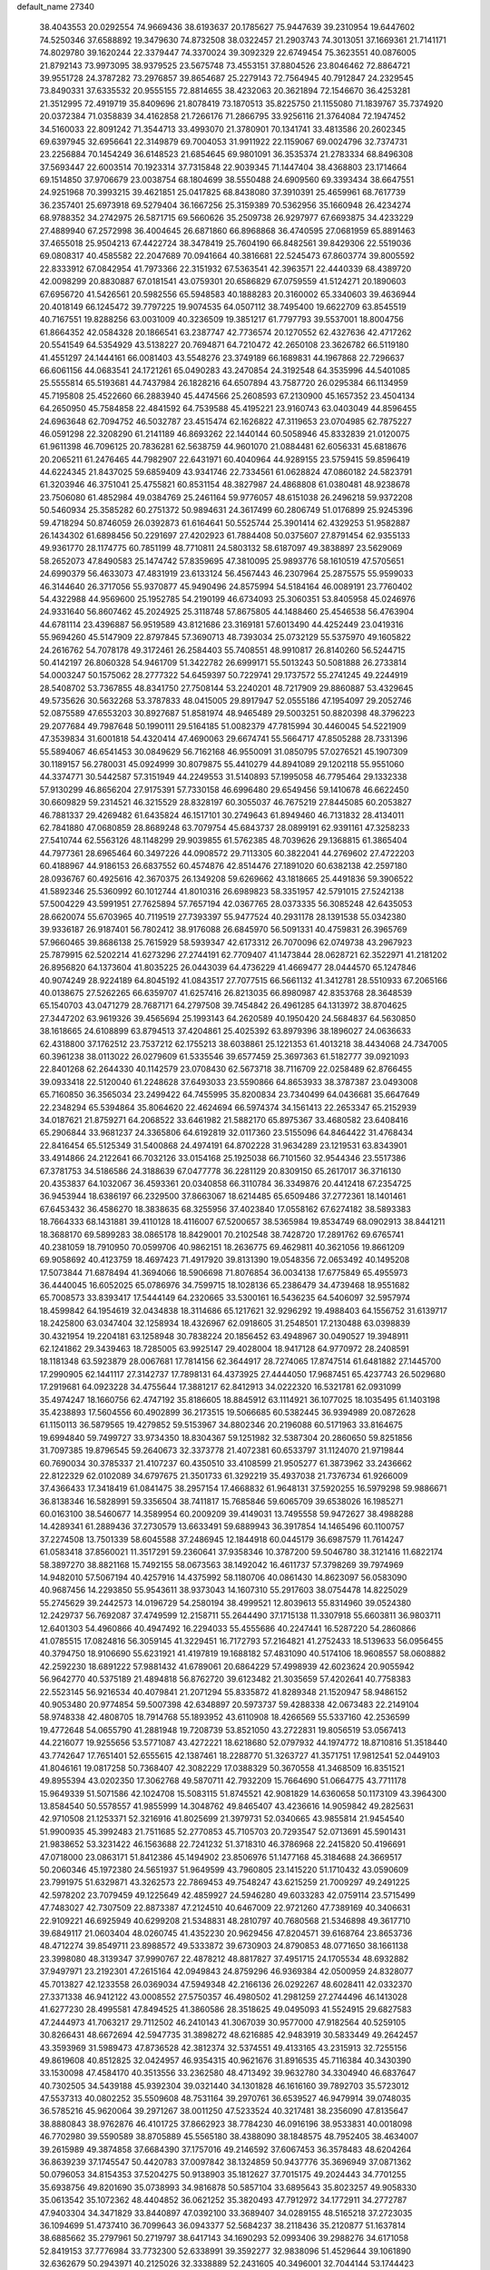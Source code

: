 default_name                                                                    
27340
  38.4043553  20.0292554  74.9669436  38.6193637  20.1785627  75.9447639
  39.2310954  19.6447602  74.5250346  37.6588892  19.3479630  74.8732508
  38.0322457  21.2903743  74.3013051  37.1669361  21.7141171  74.8029780
  39.1620244  22.3379447  74.3370024  39.3092329  22.6749454  75.3623551
  40.0876005  21.8792143  73.9973095  38.9379525  23.5675748  73.4553151
  37.8804526  23.8046462  72.8864721  39.9551728  24.3787282  73.2976857
  39.8654687  25.2279143  72.7564945  40.7912847  24.2329545  73.8490331
  37.6335532  20.9555155  72.8814655  38.4232063  20.3621894  72.1546670
  36.4253281  21.3512995  72.4919719  35.8409696  21.8078419  73.1870513
  35.8225750  21.1155080  71.1839767  35.7374920  20.0372384  71.0358839
  34.4162858  21.7266176  71.2866795  33.9256116  21.3764084  72.1947452
  34.5160033  22.8091242  71.3544713  33.4993070  21.3780901  70.1341741
  33.4813586  20.2602345  69.6397945  32.6956641  22.3149879  69.7004053
  31.9911922  22.1159067  69.0024796  32.7374731  23.2256884  70.1454249
  36.6148523  21.6854645  69.9801091  36.3535374  21.2783334  68.8496308
  37.5693447  22.6003514  70.1923314  37.7315848  22.9039345  71.1447404
  38.4368803  23.1714664  69.1514850  37.9706679  23.0038754  68.1804699
  38.5550488  24.6909560  69.3393434  38.6647551  24.9251968  70.3993215
  39.4621851  25.0417825  68.8438080  37.3910391  25.4659961  68.7617739
  36.2357401  25.6973918  69.5279404  36.1667256  25.3159389  70.5362956
  35.1660948  26.4234274  68.9788352  34.2742975  26.5871715  69.5660626
  35.2509738  26.9297977  67.6693875  34.4233229  27.4889940  67.2572998
  36.4004645  26.6871860  66.8968868  36.4740595  27.0681959  65.8891463
  37.4655018  25.9504213  67.4422724  38.3478419  25.7604190  66.8482561
  39.8429306  22.5519036  69.0808317  40.4585582  22.2047689  70.0941664
  40.3816681  22.5245473  67.8603774  39.8005592  22.8333912  67.0842954
  41.7973366  22.3151932  67.5363541  42.3963571  22.4440339  68.4389720
  42.0098299  20.8830887  67.0181541  43.0759301  20.6586829  67.0759559
  41.5124271  20.1890603  67.6956720  41.5426561  20.5982556  65.5948583
  40.1888283  20.3160002  65.3340603  39.4636944  20.4018149  66.1245472
  39.7797225  19.9074535  64.0507112  38.7495400  19.6622709  63.8545519
  40.7167551  19.8288256  63.0031009  40.3236509  19.3851217  61.7797793
  39.5537001  18.8004756  61.8664352  42.0584328  20.1866541  63.2387747
  42.7736574  20.1270552  62.4327636  42.4717262  20.5541549  64.5354929
  43.5138227  20.7694871  64.7210472  42.2650108  23.3626782  66.5119180
  41.4551297  24.1444161  66.0081403  43.5548276  23.3749189  66.1689831
  44.1967868  22.7296637  66.6061156  44.0683541  24.1721261  65.0490283
  43.2470854  24.3192548  64.3535996  44.5401085  25.5555814  65.5193681
  44.7437984  26.1828216  64.6507894  43.7587720  26.0295384  66.1134959
  45.7195808  25.4522660  66.2883940  45.4474566  25.2608593  67.2130900
  45.1657352  23.4504134  64.2650950  45.7584858  22.4841592  64.7539588
  45.4195221  23.9160743  63.0403049  44.8596455  24.6963648  62.7094752
  46.5032787  23.4515474  62.1626822  47.3119653  23.0704985  62.7875227
  46.0591298  22.3208290  61.2141189  46.8693262  22.1440144  60.5058946
  45.8332839  21.0120075  61.9611398  46.7096125  20.7836281  62.5638759
  44.9601070  21.0884481  62.6056331  45.6818676  20.2065211  61.2476465
  44.7982907  22.6431971  60.4040964  44.9289155  23.5759415  59.8596419
  44.6224345  21.8437025  59.6859409  43.9341746  22.7334561  61.0628824
  47.0860182  24.5823791  61.3203946  46.3751041  25.4755821  60.8531154
  48.3827987  24.4868808  61.0380481  48.9238678  23.7506080  61.4852984
  49.0384769  25.2461164  59.9776057  48.6151038  26.2496218  59.9372208
  50.5460934  25.3585282  60.2751372  50.9894631  24.3617499  60.2806749
  51.0176899  25.9245396  59.4718294  50.8746059  26.0392873  61.6164641
  50.5525744  25.3901414  62.4329253  51.9582887  26.1434302  61.6898456
  50.2291697  27.4202923  61.7884408  50.0375607  27.8791454  62.9355133
  49.9361770  28.1174775  60.7851199  48.7710811  24.5803132  58.6187097
  49.3838897  23.5629069  58.2652073  47.8490583  25.1474742  57.8359695
  47.3810095  25.9893776  58.1610519  47.5705651  24.6990379  56.4633073
  47.4831919  23.6133124  56.4567443  46.2307964  25.2875575  55.9599033
  46.3144640  26.3717056  55.9370877  45.9490496  24.8575994  54.5184164
  46.0089191  23.7760402  54.4322988  44.9569600  25.1952785  54.2190199
  46.6734093  25.3060351  53.8405958  45.0246976  24.9331640  56.8607462
  45.2024925  25.3118748  57.8675805  44.1488460  25.4546538  56.4763904
  44.6781114  23.4396887  56.9519589  43.8121686  23.3169181  57.6013490
  44.4252449  23.0419316  55.9694260  45.5147909  22.8797845  57.3690713
  48.7393034  25.0732129  55.5375970  49.1605822  24.2616762  54.7078178
  49.3172461  26.2584403  55.7408551  48.9910817  26.8140260  56.5244715
  50.4142197  26.8060328  54.9461709  51.3422782  26.6999171  55.5013243
  50.5081888  26.2733814  54.0003247  50.1575062  28.2777322  54.6459397
  50.7229741  29.1737572  55.2741245  49.2244919  28.5408702  53.7367855
  48.8341750  27.7508144  53.2240201  48.7217909  29.8860887  53.4329645
  49.5735626  30.5632268  53.3787833  48.0415005  29.8917947  52.0555186
  47.1954097  29.2052746  52.0875589  47.6553203  30.8927687  51.8581974
  48.9465489  29.5003251  50.8820398  48.3796223  29.2077684  49.7987648
  50.1990111  29.5164185  51.0082379  47.7815994  30.4460045  54.5221909
  47.3539834  31.6001818  54.4320414  47.4690063  29.6674741  55.5664717
  47.8505288  28.7331396  55.5894067  46.6541453  30.0849629  56.7162168
  46.9550091  31.0850795  57.0276521  45.1907309  30.1189157  56.2780031
  45.0924999  30.8079875  55.4410279  44.8941089  29.1202118  55.9551060
  44.3374771  30.5442587  57.3151949  44.2249553  31.5140893  57.1995058
  46.7795464  29.1332338  57.9130299  46.8656204  27.9175391  57.7330158
  46.6996480  29.6549456  59.1410678  46.6622450  30.6609829  59.2314521
  46.3215529  28.8328197  60.3055037  46.7675219  27.8445085  60.2053827
  46.7881337  29.4269482  61.6435824  46.1517101  30.2749643  61.8949460
  46.7131832  28.4134011  62.7841880  47.0680859  28.8689248  63.7079754
  45.6843737  28.0899191  62.9391161  47.3258233  27.5410744  62.5563126
  48.1148299  29.9039855  61.5762385  48.7039626  29.1368815  61.3865404
  44.7977361  28.6965464  60.3497226  44.0908572  29.7113305  60.3822041
  44.2769602  27.4722203  60.4188967  44.9186153  26.6837552  60.4574876
  42.8514476  27.1891020  60.6382138  42.2597180  28.0936767  60.4925616
  42.3670375  26.1349208  59.6269662  43.1818665  25.4491836  59.3906522
  41.5892346  25.5360992  60.1012744  41.8010316  26.6989823  58.3351957
  42.5791015  27.5242138  57.5004229  43.5991951  27.7625894  57.7657194
  42.0367765  28.0373335  56.3085248  42.6435053  28.6620074  55.6703965
  40.7119519  27.7393397  55.9477524  40.2931178  28.1391538  55.0342380
  39.9336187  26.9187401  56.7802412  38.9176088  26.6845970  56.5091331
  40.4759831  26.3965769  57.9660465  39.8686138  25.7615929  58.5939347
  42.6173312  26.7070096  62.0749738  43.2967923  25.7879915  62.5202214
  41.6273296  27.2744191  62.7709407  41.1473844  28.0628721  62.3522971
  41.2181202  26.8956820  64.1373604  41.8035225  26.0443039  64.4736229
  41.4669477  28.0444570  65.1247846  40.9074249  28.9224189  64.8045192
  41.0843517  27.7077515  66.5661132  41.3412781  28.5510933  67.2065166
  40.0138675  27.5262265  66.6359707  41.6257416  26.8213035  66.8980987
  42.8353768  28.3648539  65.1540703  43.0471279  28.7687171  64.2797508
  39.7454842  26.4961285  64.1313972  38.8704625  27.3447202  63.9619326
  39.4565694  25.1993143  64.2620589  40.1950420  24.5684837  64.5630850
  38.1618665  24.6108899  63.8794513  37.4204861  25.4025392  63.8979396
  38.1896027  24.0636633  62.4318800  37.1762512  23.7537212  62.1755213
  38.6038861  25.1221353  61.4013218  38.4434068  24.7347005  60.3961238
  38.0113022  26.0279609  61.5335546  39.6577459  25.3697363  61.5182777
  39.0921093  22.8401268  62.2644330  40.1142579  23.0708430  62.5673718
  38.7116709  22.0258489  62.8766455  39.0933418  22.5120040  61.2248628
  37.6493033  23.5590866  64.8653933  38.3787387  23.0493008  65.7160850
  36.3565034  23.2499422  64.7455995  35.8200834  23.7340499  64.0436681
  35.6647649  22.2348294  65.5394864  35.8064620  22.4624694  66.5974374
  34.1561413  22.2653347  65.2152939  34.0187621  21.8759271  64.2068522
  33.6461982  21.5882170  65.8975367  33.4680582  23.6408416  65.2906844
  33.9681237  24.3365806  64.6192819  32.0117360  23.5155096  64.8464422
  31.4768434  22.8416454  65.5125349  31.5400868  24.4974191  64.8702228
  31.9634289  23.1219531  63.8343901  33.4914866  24.2122641  66.7032126
  33.0154168  25.1925038  66.7101560  32.9544346  23.5517386  67.3781753
  34.5186586  24.3188639  67.0477778  36.2281129  20.8309150  65.2617017
  36.3716130  20.4353837  64.1032067  36.4593361  20.0340858  66.3110784
  36.3349876  20.4412418  67.2354725  36.9453944  18.6386197  66.2329500
  37.8663067  18.6214485  65.6509486  37.2772361  18.1401461  67.6453432
  36.4586270  18.3838635  68.3255956  37.4023840  17.0558162  67.6274182
  38.5893383  18.7664333  68.1431881  39.4110128  18.4116007  67.5200657
  38.5365984  19.8534749  68.0902913  38.8441211  18.3688170  69.5899283
  38.0865178  18.8429001  70.2102548  38.7428720  17.2891762  69.6765741
  40.2381059  18.7910950  70.0599706  40.9862151  18.2636775  69.4629811
  40.3621056  19.8661209  69.9058692  40.4123759  18.4697423  71.4917920
  39.8131390  19.0548356  72.0653492  40.1495208  17.5073844  71.6878494
  41.3694066  18.5906698  71.8076854  36.0034138  17.6775849  65.4955973
  36.4440045  16.6052025  65.0786976  34.7599715  18.1028136  65.2386479
  34.4739468  18.9551682  65.7008573  33.8393417  17.5444149  64.2320665
  33.5300161  16.5436235  64.5406097  32.5957974  18.4599842  64.1954619
  32.0434838  18.3114686  65.1217621  32.9296292  19.4988403  64.1556752
  31.6139717  18.2425800  63.0347404  32.1258934  18.4326967  62.0918605
  31.2548501  17.2130488  63.0398839  30.4321954  19.2204181  63.1258948
  30.7838224  20.1856452  63.4948967  30.0490527  19.3948911  62.1241862
  29.3439463  18.7285005  63.9925147  29.4028004  18.9417128  64.9770972
  28.2408591  18.1181348  63.5923879  28.0067681  17.7814156  62.3644917
  28.7274065  17.8747514  61.6481882  27.1445700  17.2990905  62.1441117
  27.3142737  17.7898131  64.4373925  27.4444050  17.9687451  65.4237743
  26.5029680  17.2919681  64.0923228  34.4755644  17.3881217  62.8412913
  34.0222320  16.5321781  62.0931099  35.4974247  18.1660756  62.4747192
  35.8186605  18.8845912  63.1114921  36.1077025  18.1035495  61.1403198
  35.4238893  17.5604556  60.4902899  36.2173515  19.5066685  60.5382445
  36.9394989  20.0872628  61.1150113  36.5879565  19.4279852  59.5153967
  34.8802346  20.2196088  60.5171963  33.8164675  19.6994840  59.7499727
  33.9734350  18.8304367  59.1251982  32.5387304  20.2860650  59.8251856
  31.7097385  19.8796545  59.2640673  32.3373778  21.4072381  60.6533797
  31.1124070  21.9719844  60.7690034  30.3785337  21.4107237  60.4350510
  33.4108599  21.9505277  61.3873962  33.2436662  22.8122329  62.0102089
  34.6797675  21.3501733  61.3292219  35.4937038  21.7376734  61.9266009
  37.4366433  17.3418419  61.0841475  38.2957154  17.4668832  61.9648131
  37.5920255  16.5979298  59.9886671  36.8138346  16.5828991  59.3356504
  38.7411817  15.7685846  59.6065709  39.6538026  16.1985271  60.0163100
  38.5460677  14.3589954  60.2009209  39.4149031  13.7495558  59.9472627
  38.4988288  14.4289341  61.2889436  37.2730579  13.6633491  59.6889943
  36.3917854  14.1465496  60.1100757  37.2274508  13.7501339  58.6045588
  37.2486945  12.1844918  60.0445179  36.6987579  11.7614247  61.0583418
  37.8560021  11.3517291  59.2360641  37.9358346  10.3787200  59.5046780
  38.3121416  11.6822174  58.3897270  38.8821168  15.7492155  58.0673563
  38.1492042  16.4611737  57.3798269  39.7974969  14.9482010  57.5067194
  40.4257916  14.4375992  58.1180706  40.0861430  14.8623097  56.0583090
  40.9687456  14.2293850  55.9543611  38.9373043  14.1607310  55.2917603
  38.0754478  14.8225029  55.2745629  39.2442573  14.0196729  54.2580194
  38.4999521  12.8039613  55.8314960  39.0524380  12.2429737  56.7692087
  37.4749599  12.2158711  55.2644490  37.1715138  11.3307918  55.6603811
  36.9803711  12.6401303  54.4960866  40.4947492  16.2294033  55.4555686
  40.2247441  16.5287220  54.2860866  41.0785515  17.0824816  56.3059145
  41.3229451  16.7172793  57.2164821  41.2752433  18.5139633  56.0956455
  40.3794750  18.9106690  55.6231921  41.4197819  19.1688182  57.4831090
  40.5174106  18.9608557  58.0608882  42.2592230  18.6891222  57.9881432
  41.6789061  20.6864229  57.4998939  42.6023624  20.9055942  56.9642770
  40.5375189  21.4894818  56.8762720  39.6123482  21.3035659  57.4202641
  40.7758383  22.5523145  56.9216534  40.4079841  21.2071294  55.8335872
  41.8289348  21.1520947  58.9486152  40.9053480  20.9774854  59.5007398
  42.6348897  20.5973737  59.4288338  42.0673483  22.2149104  58.9748338
  42.4808705  18.7914768  55.1893952  43.6110908  18.4266569  55.5337160
  42.2536599  19.4772648  54.0655790  41.2881948  19.7208739  53.8521050
  43.2722831  19.8056519  53.0567413  44.2216077  19.9255656  53.5771087
  43.4272221  18.6218680  52.0797932  44.1974772  18.8710816  51.3518440
  43.7742647  17.7651401  52.6555615  42.1387461  18.2288770  51.3263727
  41.3571751  17.9812541  52.0449103  41.8046161  19.0817258  50.7368407
  42.3082229  17.0388329  50.3670558  41.3468509  16.8351521  49.8955394
  43.0202350  17.3062768  49.5870711  42.7932209  15.7664690  51.0664775
  43.7711178  15.9649339  51.5071586  42.1024708  15.5083115  51.8745521
  42.9081829  14.6360658  50.1173109  43.3964300  13.8584540  50.5578557
  41.9855999  14.3048762  49.8465407  43.4236616  14.9059842  49.2825631
  42.9710508  21.1253371  52.3216916  41.8025699  21.3979731  52.0340665
  43.9855814  21.9454540  51.9900935  45.3992483  21.7511685  52.2770853
  45.7105703  20.7293547  52.0713691  45.5901431  21.9838652  53.3231422
  46.1563688  22.7241232  51.3718310  46.3786968  22.2415820  50.4196691
  47.0718000  23.0863171  51.8412386  45.1494902  23.8506976  51.1477168
  45.3184688  24.3669517  50.2060346  45.1972380  24.5651937  51.9649599
  43.7960805  23.1415220  51.1710432  43.0590609  23.7991975  51.6329871
  43.3262573  22.7869453  49.7548247  43.6215259  21.7009297  49.2491225
  42.5978202  23.7079459  49.1225649  42.4859927  24.5946280  49.6033283
  42.0759114  23.5715499  47.7483027  42.7307509  22.8873387  47.2124510
  40.6467009  22.9721260  47.7389169  40.3406631  22.9109221  46.6925949
  40.6299208  21.5348831  48.2810797  40.7680568  21.5346898  49.3617710
  39.6849117  21.0603404  48.0260745  41.4352230  20.9629456  47.8204571
  39.6168764  23.8653736  48.4712274  39.8549711  23.8988572  49.5333872
  39.6730903  24.8790853  48.0771650  38.1661138  23.3998080  48.3139347
  37.9990767  22.4878212  48.8817827  37.4951715  24.1705534  48.6932882
  37.9497971  23.2192301  47.2615164  42.0949843  24.8759296  46.9369384
  42.0500959  24.8328077  45.7013827  42.1233558  26.0369034  47.5949348
  42.2166136  26.0292267  48.6028411  42.0332370  27.3371338  46.9412122
  43.0008552  27.5750357  46.4980502  41.2981259  27.2744496  46.1413028
  41.6277230  28.4995581  47.8494525  41.3860586  28.3518625  49.0495093
  41.5524915  29.6827583  47.2444973  41.7063217  29.7112502  46.2410143
  41.3067039  30.9577000  47.9182564  40.5259105  30.8266431  48.6672694
  42.5947735  31.3898272  48.6216885  42.9483919  30.5833449  49.2642457
  43.3593969  31.5989473  47.8736528  42.3812374  32.5374551  49.4133165
  43.2315913  32.7255156  49.8619608  40.8512825  32.0424957  46.9354315
  40.9621676  31.8916535  45.7116384  40.3430390  33.1530098  47.4584170
  40.3513556  33.2362580  48.4713492  39.9632780  34.3304940  46.6837647
  40.7302505  34.5439188  45.9392304  39.0321440  34.1301828  46.1616160
  39.7892703  35.5723012  47.5537313  40.0802252  35.5509608  48.7531164
  39.2970761  36.6539527  46.9479914  39.0748035  36.5785216  45.9620064
  39.2971267  38.0011250  47.5233524  40.3217481  38.2356090  47.8135647
  38.8880843  38.9762876  46.4101725  37.8662923  38.7784230  46.0916196
  38.9533831  40.0018098  46.7702980  39.5590589  38.8705889  45.5565180
  38.4388090  38.1848575  48.7952405  38.4634007  39.2615989  49.3874858
  37.6684390  37.1757016  49.2146592  37.6067453  36.3578483  48.6204264
  36.8639239  37.1745547  50.4420783  37.0097842  38.1324859  50.9437776
  35.3696949  37.0871362  50.0796053  34.8154353  37.5204275  50.9138903
  35.1812627  37.7015175  49.2024443  34.7701255  35.6938756  49.8201690
  35.0738993  34.9816878  50.5857104  33.6895643  35.8023257  49.9058330
  35.0613542  35.1072362  48.4404852  36.0621252  35.3820493  47.7912972
  34.1772911  34.2772787  47.9403304  34.3471829  33.8440897  47.0392100
  33.3689407  34.0289155  48.5165218  37.2723035  36.1094699  51.4737410
  36.7099643  36.0943377  52.5684237  38.2118436  35.2120877  51.1637814
  38.6885662  35.2797961  50.2719797  38.6417143  34.1690293  52.0993406
  39.2988276  34.6171058  52.8419153  37.7776984  33.7732300  52.6338991
  39.3592277  32.9838096  51.4529644  39.1061890  32.6362679  50.2943971
  40.2125026  32.3338889  52.2431605  40.3496001  32.7044144  53.1744423
  40.8132810  31.0246857  51.9530206  40.9459026  30.9455003  50.8760981
  42.2164888  30.9207939  52.5958232  42.8348266  31.6996021  52.1470460
  42.1741941  31.1748313  54.1145458  43.1790937  31.1473967  54.5217225
  41.7705157  32.1639637  54.3307778  41.5603391  30.4251122  54.6088509
  42.8640816  29.5529951  52.2758291  42.3963296  28.7701221  52.8745302
  42.6924313  29.3228359  51.2248474  44.3772092  29.4990801  52.5023987
  44.7542298  28.5313233  52.1701560  44.8676037  30.2857159  51.9306349
  44.6088813  29.6159297  53.5573424  39.8739767  29.8845626  52.3725619
  39.1690005  29.9858121  53.3793677  39.8652639  28.7804943  51.6208732
  40.4744001  28.7326550  50.8073200  38.9630014  27.6407742  51.8434545
  38.5871648  27.7045129  52.8596735  37.7372884  27.7317089  50.9105157
  37.1914683  28.6357843  51.1757773  38.1016139  27.8442470  49.4269595
  37.1953874  27.9552659  48.8383571  38.7147360  28.7277411  49.2551220
  38.6438751  26.9589740  49.0960098  36.7756837  26.5517293  51.0812234
  36.5113179  26.4352330  52.1284680  35.8627882  26.7474053  50.5233935
  37.2270879  25.6289609  50.7167435  39.6929973  26.3025319  51.7530652
  40.4885948  26.0796589  50.8440972  39.4078843  25.4065402  52.6990572
  38.7263902  25.6639949  53.4055834  39.9046741  24.0291492  52.7235243
  40.6453097  23.8860368  51.9348731  40.5849345  23.7441335  54.0697431
  39.8744256  23.8944130  54.8843651  40.9123806  22.7035959  54.0825648
  42.0334629  24.8083983  54.3139516  41.3776602  25.9123187  54.6948179
  38.7611291  23.0336502  52.4857689  37.6567852  23.2250889  52.9989878
  39.0311717  21.9398356  51.7724775  39.9964203  21.7886257  51.4988550
  38.1662107  20.7637491  51.8020371  37.1250629  21.0827859  51.7369913
  38.4659138  19.8548235  50.6079158  38.2301588  20.3664104  49.6787223
  39.5161609  19.5674784  50.6153278  37.8542709  18.9547988  50.6724943
  38.3549912  20.0014377  53.1202525  39.4578254  19.9398210  53.6630540
  37.2776788  19.4053574  53.6162167  36.3908910  19.5626718  53.1486183
  37.2390786  18.5974077  54.8259505  38.1579787  18.0150754  54.9081742
  37.1503368  19.5519307  56.0299141  37.9841665  20.2520424  56.0064484
  36.2184092  20.1131880  55.9932807  37.1996190  18.9921275  56.9637987
  36.0566569  17.6118377  54.7721917  35.3432828  17.4929975  53.7680224
  35.8407034  16.8958843  55.8667371  36.5220811  16.9701860  56.6166547
  34.7305500  15.9805078  56.0870572  33.9162360  16.2183796  55.4044506
  35.2024903  14.5581940  55.8000964  35.4384030  14.4760346  54.7420734
  36.1228662  14.3974211  56.3599315  34.2465079  13.4470730  56.1732252
  33.2711685  12.9930824  55.2648637  33.1515874  13.4781033  54.3067258
  32.4775582  11.8762234  55.5923552  31.7405098  11.5042886  54.8973901
  32.6720425  11.2129478  56.8216567  31.9547700  10.1010318  57.1172489
  32.2279068   9.7530120  57.9894066  33.6149961  11.6986345  57.7471781
  33.7571454  11.2073791  58.6958595  34.3915635  12.8187133  57.4218568
  35.1166478  13.1831204  58.1280594  34.2163122  16.1284471  57.5162750
  34.9951413  16.2237996  58.4683550  32.8970554  16.1684808  57.6486328
  32.3314480  16.0717782  56.8104178  32.1930894  16.2242045  58.9204334
  32.7685755  16.8250905  59.6264263  30.8610017  16.9407675  58.6741631
  31.0582656  17.8897091  58.1719135  30.2417455  16.3350919  58.0101372
  30.0931005  17.2142876  59.9617378  30.0848691  16.3611379  60.8734621
  29.4596594  18.2857563  60.0602697  32.0318088  14.8139070  59.5115242
  31.3041355  13.9792611  58.9784229  32.7006054  14.5567695  60.6325402
  33.2518574  15.3099076  61.0288473  32.7488357  13.2783708  61.3364247
  32.9968396  12.4997901  60.6145749  33.8957261  13.3931298  62.3510078
  34.7978290  13.7579419  61.8600238  33.6207065  14.0817899  63.1509838
  34.1155880  12.4235837  62.7827391  31.4247201  12.8675812  62.0237345
  31.3297683  11.7522204  62.5499972  30.4126718  13.7460695  62.0494204
  30.5608578  14.6479453  61.5976375  29.1280533  13.5511150  62.7474863
  29.1096341  12.5653986  63.2087437  28.9914558  14.5777962  63.8934676
  29.0901497  15.5681944  63.4569633  27.6164102  14.4783582  64.5847536
  27.5092124  13.5104584  65.0729165  27.5103426  15.2484905  65.3441682
  26.8020792  14.6296660  63.8765667  30.1160112  14.3998830  64.9395431
  29.9823652  13.4522729  65.4638104  31.0864639  14.3767781  64.4450793
  30.1738935  15.5368448  65.9618565  29.2716141  15.5575701  66.5695795
  31.0197747  15.3717374  66.6217955  30.2994473  16.4919708  65.4544200
  27.9388158  13.6013348  61.7732110  26.9962129  12.8255639  61.9383608
  27.9772571  14.4618578  60.7511849  28.7453468  15.1295699  60.7342881
  27.0267335  14.4726517  59.6252024  26.0337120  14.2142609  59.9957370
  26.9769627  15.9057410  59.0605496  26.6596931  16.5860570  59.8508524
  27.9839341  16.1837204  58.7623933  26.0741463  16.1160256  57.8328475
  26.4376593  15.5000289  57.0138012  24.6105848  15.7746146  58.0989979
  24.5128385  14.7061155  58.2723922  24.2479233  16.3237502  58.9681189
  24.0057274  16.0328470  57.2297466  26.1478059  17.5720098  57.3857176
  25.7492384  18.2252872  58.1627426  27.1824011  17.8470276  57.1811389
  25.5622788  17.6936621  56.4748969  27.3975640  13.4501578  58.5315880
  26.5308767  12.9601450  57.8078097  28.6825093  13.1124668  58.4120691
  29.3489580  13.5481309  59.0409266  29.2546990  12.2403356  57.3779589
  30.3314188  12.2538395  57.5341812  28.8264940  10.7755344  57.5782872
  27.7542462  10.6796582  57.4303672  29.3270816  10.1591002  56.8314721
  29.1977306  10.2675680  58.9816245  30.1944070  10.6287648  59.2460641
  28.4869375  10.6745659  59.7027490  29.1823258   8.7398789  59.0687523
  28.1811213   8.1125032  58.6372516  30.1679102   8.1450992  59.5786023
  29.0715896  12.7906040  55.9518442  28.5801287  12.1004189  55.0514988
  29.4642161  14.0589510  55.7506005  29.8715312  14.5386975  56.5445496
  29.5016638  14.7598685  54.4501539  29.4436670  14.0146363  53.6586632
  28.3157623  15.7409628  54.2859439  27.9901595  16.1187603  55.2558866
  28.6584522  16.6033794  53.7106260  27.1266588  15.1546232  53.5084265
  26.5567993  15.9761620  53.0723368  27.5043145  14.5403328  52.6902980
  26.1696692  14.3322962  54.3734713  26.7357197  13.7322947  55.0795331
  25.5501244  15.0167079  54.9544367  25.2945569  13.4826657  53.5445031
  24.8234880  13.9304579  52.7683344  25.0840423  12.1883713  53.6886834
  25.8103493  11.4361634  54.4595079  26.6516662  11.8042563  54.8808050
  25.5455481  10.4649673  54.5477633  24.1251417  11.5841096  53.0562837
  23.4617103  12.1133518  52.4997677  24.0042671  10.5882018  53.2074114
  30.8222418  15.5021238  54.2211215  31.4335273  16.0060713  55.1622632
  31.2305256  15.6134954  52.9580267  30.6817021  15.1290331  52.2550849
  32.3305533  16.4601867  52.4971814  33.1855962  16.3010615  53.1547206
  32.7477718  16.1014326  51.0546767  31.9885356  16.4743536  50.3675088
  33.6865078  16.6001278  50.8258893  32.9349990  14.6233857  50.7733143
  33.3068670  13.8370704  51.6374699  32.6612204  14.1979053  49.5642222
  32.6333450  13.1984774  49.3987112  32.3453789  14.8199622  48.8346781
  31.9141927  17.9368507  52.5634589  30.8542676  18.3095483  52.0479285
  32.7642188  18.7853247  53.1369770  33.6599999  18.4300305  53.4574373
  32.4831651  20.2116155  53.3641954  31.6609348  20.5178371  52.7170759
  32.0318943  20.4897760  54.8129556  31.8715106  21.5628706  54.8999917
  30.7016880  19.8016779  55.1420556  29.9535548  20.0696556  54.3955953
  30.8233364  18.7187938  55.1549744  30.3503960  20.1271334  56.1215677
  33.0731176  20.0851224  55.8648419  33.2580068  19.0115887  55.8256657
  34.0022461  20.6232341  55.6899844  32.7074270  20.3440341  56.8580503
  33.6768288  21.0826064  52.9793172  34.8219928  20.6362346  52.9953593
  33.3983454  22.3264484  52.6073041  32.4267088  22.6186411  52.6289519
  34.3712818  23.3480083  52.2554171  35.3650517  22.9087581  52.1779626
  33.9881453  23.8991830  50.8815032  34.6972214  24.6655613  50.5752379
  33.9884288  23.0975577  50.1499791  32.9868418  24.3199368  50.9190598
  34.3837910  24.4177079  53.3567493  33.5058846  25.2783283  53.4197596
  35.3502864  24.3371717  54.2692448  36.1034072  23.6756115  54.1043996
  35.4803836  25.2819492  55.3823706  34.4854201  25.5767231  55.7187285
  36.2170994  24.6419664  56.5843921  37.2476635  24.4326084  56.2903435
  36.2362888  25.6401444  57.7590929  35.2215147  25.8123178  58.1200467
  36.8469146  25.2548478  58.5740374  36.6655475  26.5909255  57.4476773
  35.5620253  23.3057250  57.0096404  34.5275865  23.4827319  57.3032187
  35.5585168  22.6217552  56.1610933  36.2855961  22.5849699  58.1533227
  35.8598476  21.5889471  58.2658972  37.3472242  22.4904131  57.9234325
  36.1574385  23.1262806  59.0906090  36.1998430  26.5277417  54.8601966
  37.4060004  26.4770240  54.6093317  35.4797288  27.6392691  54.6774192
  34.4829706  27.6083779  54.8865088  36.0644463  28.9326270  54.2973165
  37.0338449  28.7593220  53.8370883  35.1857530  29.6263031  53.2477512
  35.0327546  28.9370539  52.4164456  34.2162671  29.8616421  53.6806325
  35.8473088  30.9195070  52.7361921  35.9926666  31.6055603  53.5698648
  36.8258698  30.6849351  52.3184201  35.0264618  31.6439737  51.6661687
  34.0537413  31.9245833  52.0720333  35.5624368  32.5503729  51.3786033
  34.8165774  30.7640184  50.4353980  35.7691699  30.3175165  50.1383750
  34.1234314  29.9585525  50.6842897  34.2851759  31.5520933  49.3111829
  33.5296196  32.1661269  49.6113387  35.0270816  32.1305759  48.9234030
  33.9125856  30.9794411  48.5558831  36.2974931  29.7996484  55.5311325
  35.3626839  30.0772480  56.2802123  37.5384324  30.2471063  55.7228195
  38.2246318  30.0232915  55.0073228  37.9269704  31.2300334  56.7390415
  37.2786588  31.1396759  57.6134698  39.3749605  30.9360581  57.1691716
  39.4452211  29.8934214  57.4806493  40.0333421  31.0753144  56.3107815
  39.8607914  31.8224179  58.3271256  39.7239542  32.8708626  58.0657502
  39.2806123  31.6067443  59.2244890  41.3514533  31.5672949  58.5895833
  41.5133154  30.5164242  58.8366001  41.8983403  31.7980306  57.6750325
  41.8789671  32.4443659  59.7302614  41.5502188  33.4738531  59.5634875
  41.4526913  32.0980768  60.6759021  43.3580812  32.4119576  59.7926231
  43.6996530  31.4666604  59.9425488  43.7452637  32.7475809  58.9147056
  43.7199260  33.0183779  60.5263959  37.7594048  32.6366125  56.1573514
  38.5702845  33.0736404  55.3413108  36.7117460  33.3437382  56.5750679
  36.0946838  32.9179370  57.2597451  36.6237608  34.7985151  56.4105971
  37.0670700  35.0799067  55.4539030  35.1580393  35.2755056  56.4314592
  34.8223023  35.2806298  57.4657772  35.1281248  36.3043171  56.0709656
  34.1594488  34.4292363  55.6187510  34.0861197  33.4362916  56.0629214
  32.7739757  35.0736741  55.6608893  32.7924589  36.0484942  55.1727843
  32.0528786  34.4331815  55.1524360  32.4635803  35.2023330  56.6946353
  34.5489222  34.2806090  54.1508427  35.5621859  33.8956609  54.0595251
  33.8687440  33.5762888  53.6801793  34.4867345  35.2438741  53.6452370
  37.4408558  35.4393472  57.5400265  37.3828668  34.9510890  58.6710360
  38.2220214  36.4888453  57.2661339  38.1846318  36.8997349  56.3388022
  39.2350341  36.9513278  58.2278082  38.8548705  36.7696291  59.2318888
  40.5038595  36.1075304  58.0866605  40.2518457  35.0489481  58.1396191
  40.9752025  36.3117722  57.1234670  41.3992230  36.4226051  59.1337924
  41.1117749  35.9159376  59.9374493  39.5858491  38.4390059  58.1418190
  40.0350989  38.9436763  57.1079224  39.4286223  39.1335506  59.2739585
  39.0174233  38.6134570  60.0442688  39.9233857  40.4845265  59.5869781
  39.3573644  40.8398748  60.4469474  41.3928402  40.3343176  60.0267441
  41.4972704  39.4357230  60.6375656  42.0102550  40.1868765  59.1414131
  41.9348504  41.5165108  60.8423985  41.7536498  42.4599286  60.3288940
  41.4556358  41.5437135  61.8219766  43.4414525  41.3142812  61.0022952
  43.6335291  40.3732660  61.5034392  43.8956642  41.2399913  60.0174726
  44.0854091  42.4210211  61.7119520  44.4270918  43.1760413  61.1303800
  44.4116757  42.4678739  62.9869829  44.0622983  41.5722928  63.8601170
  43.5298565  40.7547211  63.5949655  44.4207443  41.6805323  64.8009951
  45.1293654  43.4426026  63.4396174  45.4767244  44.1462518  62.8015078
  45.4073259  43.4098971  64.4133066  39.7001741  41.5321898  58.4713565
  40.6678819  42.1622220  58.0433769  38.4696183  41.7314704  57.9574223
  37.2413310  41.0188128  58.3041699  36.9951413  41.1363763  59.3592333
  37.3398687  39.9628344  58.0560841  36.1415700  41.6085589  57.4235131
  35.6607596  42.4458458  57.9318916  35.4059238  40.8560301  57.1407579
  36.9375179  42.1089198  56.2190622  36.4035487  42.8740140  55.6691593
  37.1874231  41.2714004  55.5653369  38.2089910  42.6653957  56.8549381
  39.0155136  42.6416386  56.1237324  37.9917823  44.1281985  57.2940999
  37.9484738  45.0267510  56.4616940  37.7980941  44.3684638  58.5929397
  37.9163256  43.5876280  59.2190144  37.1042382  45.5375905  59.1571092
  36.0694606  45.5278830  58.8117155  37.1189497  45.3716838  60.6840422
  38.0919575  45.7066385  61.0436409  36.3671259  46.0257544  61.1227202
  36.8946692  43.9575397  61.1950128  37.9452703  43.2696677  61.8318753
  38.9087074  43.7438182  61.9584191  37.7364233  41.9771061  62.3402784
  38.5359379  41.4772231  62.8678170  36.4820804  41.3561564  62.1936735
  36.3045110  40.3695739  62.6001096  35.4415059  42.0278736  61.5324589
  34.4745405  41.5546337  61.4299720  35.6473177  43.3264087  61.0362771
  34.8373132  43.8413302  60.5478347  37.6991375  46.9097319  58.7865489
  36.9832948  47.9077383  58.6982703  39.0143974  46.9618579  58.5824438
  39.5284243  46.1002086  58.7192843  39.7842682  48.1595564  58.2291148
  39.3958459  48.9894156  58.8167989  41.2601610  47.9671786  58.6452770
  41.7763950  48.9177766  58.5175728  41.3003268  47.7247402  59.7082204
  42.0460470  46.8987283  57.8653716  42.0183373  47.1400095  56.8024128
  43.0885277  46.9258747  58.1785953  41.5269492  45.4814448  58.0869476
  41.1313108  45.0792919  59.1776450  41.4053222  44.7051348  57.0403479
  41.0505045  43.7697916  57.1775561  41.7324111  45.0255353  56.1321086
  39.6286470  48.6097951  56.7654804  40.0920963  49.7026659  56.4322291
  38.9534961  47.8375789  55.9069508  38.5743579  46.9530305  56.2327448
  38.6976724  48.1852678  54.5068551  38.9118677  49.2395120  54.3511913
  39.6898047  47.3957752  53.6378488  40.7032049  47.6929557  53.9058621
  39.5807228  46.3357634  53.8518015  39.4897204  47.5985796  52.1463469
  38.4296424  47.3322504  51.6010726  40.4857871  48.0439388  51.4218617
  40.3403065  48.1493845  50.4316155  41.3427925  48.3568556  51.8658280
  37.2139264  47.9592823  54.1483194  36.6930950  46.8516169  54.2932240
  36.5272528  48.9947058  53.6500605  37.0172533  49.8700949  53.4926114
  35.0838479  48.9357897  53.3715452  34.5668748  48.6564205  54.2904839
  34.5419425  50.2983396  52.8947892  34.8512110  50.4571739  51.8642141
  33.4530911  50.2343739  52.8877185  34.9518607  51.5389469  53.7136516
  36.0276792  51.6583635  53.7045219  34.5314167  52.4273935  53.2486393
  34.4759838  51.5001590  55.1522754  33.6392617  50.6987898  55.5312484
  34.9272815  52.3785544  56.0143100  34.6108368  52.2983541  56.9707952
  35.5779625  53.1099345  55.7388349  34.7512951  47.8739360  52.3152592
  33.8158233  47.0904416  52.4844553  35.5515153  47.8045305  51.2462068
  36.3219458  48.4594820  51.1917089  35.3717095  46.8354434  50.1538150
  34.3550431  46.9481559  49.7766042  36.3275752  47.0936045  48.9707656
  35.9464591  46.5554306  48.1025360  36.4536417  48.5698569  48.6106316
  37.0271294  49.0960129  49.3726713  36.9634409  48.6707208  47.6530701
  35.4693265  49.0254931  48.5399655  37.6363346  46.6407299  49.2308310
  37.8817029  46.9683450  50.1243457  35.5147867  45.3936605  50.6454124
  34.7448708  44.5379816  50.2143944  36.4352204  45.1276144  51.5831121
  37.0174008  45.8971294  51.8996399  36.6495307  43.8118915  52.2017339
  36.6879258  43.0426722  51.4283691  37.9848570  43.8014551  52.9732250
  37.9419777  44.5539583  53.7596265  38.0871076  42.8342464  53.4645978
  39.2507857  44.0372451  52.1782851  40.5386965  44.0467907  52.7276017
  41.3815277  44.2752810  51.7075686  42.4618742  44.3203322  51.7889577
  40.6982290  44.3981283  50.5621987  41.1226961  44.5500261  49.6485233
  39.3577851  44.2505731  50.8346841  38.5479650  44.2992470  50.1207633
  35.5122648  43.4450207  53.1623083  35.0791655  42.2909464  53.2019140
  35.0231146  44.4093243  53.9447518  35.4658643  45.3243174  53.9151392
  34.0070563  44.1785318  54.9687857  34.2480452  43.2600735  55.5032939
  34.0904815  45.3265630  55.9701020  33.8149134  46.2635075  55.4856537
  33.4167135  45.1196900  56.7986372  35.1065472  45.4149268  56.3570820
  32.5967802  43.9797938  54.3850638  31.9097496  43.0327977  54.7724731
  32.2048329  44.7674574  53.3723103  32.8051455  45.5502726  53.1199304
  30.9803277  44.5359180  52.5769283  30.1037290  44.5852523  53.2247298
  30.8746350  45.6142452  51.4867507  31.8194785  45.6500701  50.9448250
  30.0868231  45.3362856  50.7839592  30.5650258  47.0165616  52.0259266
  29.5507015  47.0331218  52.4267006  31.2643290  47.2810826  52.8171057
  30.6820373  48.0369809  50.8906080  31.6872843  48.0110298  50.4660074
  29.9647322  47.7750111  50.1125622  30.3923208  49.4465576  51.4052094
  29.4938535  49.4198032  52.0283876  31.2275415  49.7922707  52.0200530
  30.1693310  50.3774846  50.2821590  30.9396057  50.3469636  49.6223813
  29.3068326  50.1449500  49.8009539  30.1095118  51.3369876  50.6251221
  30.9857475  43.1456140  51.9275164  29.9989815  42.4149127  52.0000335
  32.1312609  42.7559728  51.3581959  32.8715224  43.4445284  51.3260442
  32.3905541  41.4501631  50.7288234  31.6420343  41.2734164  49.9569675
  33.7717459  41.5699096  50.0617441  33.7524051  42.4593152  49.4360814
  34.5237835  41.7090367  50.8352652  34.2203990  40.4291655  49.1500896
  34.0239930  39.4859226  49.6508497  33.6607377  40.4622254  48.2177505
  35.7214651  40.5522819  48.8320146  36.2768183  40.4913214  49.7702462
  36.0157837  39.7131990  48.2002257  36.0510371  41.8122457  48.1341194
  35.3000532  42.2450445  47.6019037  37.2221327  42.4284532  48.1027388
  38.2941361  41.9520323  48.6589326  38.2857931  41.0233469  49.0697222
  39.1875910  42.3873567  48.4834201  37.3637367  43.5712545  47.5067939
  36.5928959  43.9926976  47.0097090  38.2840752  44.0029573  47.4741873
  32.2608328  40.2808699  51.7184856  31.6335373  39.2794241  51.3816762
  32.7476868  40.4284234  52.9549322  33.2890807  41.2568224  53.1620984
  32.5106890  39.4578587  54.0322695  32.7979178  38.4644017  53.6818994
  33.3822897  39.8142766  55.2444862  33.1972235  39.0981534  56.0463176
  34.4348441  39.7656202  54.9797310  33.1468334  40.8165187  55.6027407
  31.0300928  39.3922842  54.4513510  30.4737670  38.3045427  54.5982024
  30.3770162  40.5469232  54.6246932  30.8906150  41.4169522  54.5227933
  28.9758436  40.6175676  55.0482618  28.8738990  40.0660724  55.9837718
  28.6026924  42.0814804  55.3211545  29.3634157  42.5245013  55.9661567
  28.6074213  42.6385291  54.3833270  27.2540808  42.2497955  55.9942836
  27.1663655  42.2376239  57.4016497  28.0591728  42.1136072  57.9980984
  25.9164234  42.3801365  58.0355769  25.8449154  42.3607732  59.1131783
  24.7508810  42.5393326  57.2560223  23.5347245  42.6309057  57.8495153
  23.5876566  42.5716239  58.8178155  24.8397077  42.5562196  55.8484747
  23.9409393  42.6669249  55.2630283  26.0893358  42.4114409  55.2179844
  26.1490776  42.4222762  54.1380152  28.0313304  39.9566143  54.0296972
  27.1433025  39.1987635  54.4224347  28.2696311  40.1554565  52.7225511
  28.9943962  40.8221826  52.4692201  27.5579864  39.4412865  51.6474583
  26.4881894  39.6181888  51.7531251  28.0165641  39.9287743  50.2663608
  29.1060077  39.9865689  50.2413861  27.7031753  39.1868336  49.5322435
  27.4136658  41.2763574  49.8478035  26.3355918  41.2570726  50.0088886
  27.8422213  42.0845980  50.4404781  27.6786071  41.5178255  48.3559112
  27.2634071  40.6864746  47.7826274  27.1684175  42.4188202  48.0329984
  29.1116622  41.6341664  48.0576128  29.6004672  40.7800132  47.8206896
  29.8391407  42.7290161  48.0169473  29.3680640  43.9171015  48.2532897
  28.3684223  44.0512873  48.3977629  29.9609741  44.7340163  48.1602980
  31.0939076  42.6233976  47.7219652  31.4876281  41.7061405  47.5607790
  31.7069090  43.4295466  47.8131978  27.7437133  37.9264924  51.7206579
  26.7530826  37.2029366  51.6610856  28.9829307  37.4530565  51.8671933
  29.7475056  38.1137195  51.9172269  29.2980538  36.0165984  51.9322388
  28.9571154  35.5448330  51.0117891  30.8260348  35.8456803  52.0374677
  31.3127952  36.4647669  51.2844257  31.1420748  36.2170993  53.0124951
  31.3535377  34.4085489  51.8881324  32.3680839  34.3991791  52.2819173
  30.7618112  33.7198539  52.4925950  31.4068293  33.9285167  50.4316125
  32.4772525  33.4559915  49.9876208  30.4052030  34.0588920  49.7009301
  28.5682731  35.3175643  53.0930585  28.0971217  34.1956727  52.9420911
  28.4046786  36.0010692  54.2294330  28.8475179  36.9107517  54.2978220
  27.6165317  35.5199814  55.3668913  27.8499104  34.4686704  55.5382599
  28.0128886  36.3352884  56.6142490  27.8817673  37.3941339  56.3859957
  27.3344795  36.0936816  57.4315682  29.4624664  36.1137868  57.0849474
  30.1458599  36.2044371  56.2435707  29.8309764  37.1870731  58.1080439
  30.8519067  37.0312408  58.4526317  29.7723576  38.1684265  57.6370392
  29.1448484  37.1519333  58.9532692  29.6516490  34.7353548  57.7230642
  29.4993137  33.9616022  56.9735535  30.6636634  34.6392461  58.1099890
  28.9444346  34.5970301  58.5368776  26.0982471  35.5924790  55.1106643
  25.4043730  34.5727401  55.1040475  25.5656715  36.8046226  54.9264779
  26.1962913  37.6003566  54.8756795  24.1169324  37.0706571  54.9649590
  23.6941032  36.5407318  55.8199964  23.8510748  38.5776045  55.1732684
  24.4150934  39.1480394  54.4347622  22.3738018  38.9768557  55.0376639
  22.0222921  38.8033658  54.0212658  21.7643509  38.4041023  55.7353314
  22.2588960  40.0388203  55.2570390  24.3171598  38.9777649  56.5777433
  25.4004432  38.8879426  56.6557599  24.0439777  40.0096865  56.7784858
  23.8445099  38.3406085  57.3245511  23.3949708  36.5385416  53.7308729
  22.3118215  35.9614022  53.8634996  23.9734476  36.6922539  52.5355232
  24.9079604  37.0874383  52.4833291  23.3319982  36.2374160  51.3004420
  22.2752057  36.5010848  51.3421588  23.9352467  36.9319605  50.0709750
  24.9644922  36.6049547  49.9768748  23.3923780  36.5820434  49.1918616
  23.9144669  38.4712184  50.0763173  24.5246767  38.8468985  50.8960745
  24.4991625  38.9827591  48.7579906  23.9062107  38.6204349  47.9194734
  24.5031911  40.0732380  48.7511831  25.5232717  38.6255730  48.6480816
  22.4978694  39.0258403  50.2276789  22.5060358  40.1080217  50.0954396
  21.8457453  38.5713364  49.4843718  22.1174734  38.8045494  51.2241122
  23.3933156  34.7130397  51.1536362  22.4076954  34.1246811  50.7257334
  24.4823028  34.0532760  51.5658394  25.2717693  34.5798414  51.9180397
  24.5844816  32.5864203  51.4931845  24.3309107  32.2806188  50.4774640
  26.0288790  32.1645900  51.7786177  26.6942230  32.8020038  51.1973584
  26.2416462  32.3042523  52.8396682  26.3007173  30.7041236  51.3977987
  25.5469305  30.0680532  51.8599689  26.2112324  30.5979363  50.3168630
  27.9206167  30.0746494  51.9092216  29.0383261  31.3006948  51.1672826
  28.8517370  32.2845076  51.5915344  30.0712723  31.0316184  51.3821537
  28.8905066  31.3400108  50.0886276  23.6033966  31.8752465  52.4382380
  23.0754912  30.8133475  52.1038114  23.3088987  32.4772448  53.5988467
  23.8459228  33.3015882  53.8492725  22.2206865  32.0564907  54.4966089
  22.3156180  30.9914679  54.7005550  22.3717397  32.8401928  55.8127316
  23.3421379  32.6040187  56.2533878  22.3750348  33.9058025  55.5887938
  21.2740666  32.5753880  56.8554910  21.3640927  33.3211348  57.6446826
  20.2891658  32.6852411  56.4054064  21.3942655  31.1845341  57.4772346
  21.1962910  30.4222258  56.7226268  22.4080071  31.0569751  57.8594833
  20.3940057  31.0358034  58.6253659  20.4712967  31.9081067  59.2816527
  19.3784259  31.0006120  58.2207263  20.6895341  29.8141683  59.3997823
  21.6203635  29.8899326  59.7979675  20.0401434  29.6973675  60.1730640
  20.6460310  28.9920454  58.7998589  20.8418743  32.2579460  53.8549581
  20.0308057  31.3279415  53.8291312  20.6038027  33.4518896  53.3129461
  21.3329046  34.1483810  53.3904390  19.3309907  33.8703754  52.7258110
  18.5294187  33.6897399  53.4452383  19.4408459  35.3850159  52.4880041
  19.6242483  35.8905967  53.4368483  20.2794866  35.5822949  51.8198929
  17.9397719  36.0704919  51.7440175  17.1136099  35.8566183  52.7787525
  18.9672289  33.1028132  51.4387516  17.8165048  32.7122482  51.2602865
  19.9269293  32.8444423  50.5483338  20.8640163  33.1771392  50.7527789
  19.6915792  32.3248472  49.1912013  18.6280817  32.3584950  48.9803401
  20.3749222  33.2288135  48.1436684  21.4499352  33.1449518  48.2672974
  20.0031675  32.8299099  46.7103275  18.9367600  32.9778394  46.5433619
  20.5527421  33.4428129  45.9993031  20.2543063  31.7867290  46.5218630
  19.9952322  34.7095444  48.3069477  18.9128638  34.8202271  48.3003997
  20.3851315  35.0996118  49.2459652  20.4234653  35.2957936  47.4950578
  20.1016501  30.8530361  49.0856922  21.2135663  30.5237589  48.6714076
  19.1912250  29.9605425  49.4857443  18.3057479  30.3094140  49.8277077
  19.3513347  28.5041154  49.4098364  20.4139229  28.2587429  49.4333222
  18.6864848  27.8840407  50.6470752  18.9014163  28.4905455  51.5254739
  17.6041532  27.8521655  50.5265146  19.1873283  26.4789501  50.9009962
  18.6890152  25.5034954  50.3462186  20.1872018  26.3454147  51.7350187
  20.4357432  25.4171196  52.0435943  20.5908888  27.1753407  52.1681640
  18.7398109  27.9350188  48.1168012  17.5942522  28.2677396  47.7934804
  19.4496747  27.0572203  47.4014247  20.3623826  26.7681943  47.7424336
  18.9459260  26.4143564  46.1762311  17.9092575  26.1297066  46.3389002
  18.9892446  27.4180939  45.0117674  18.4865767  28.3349624  45.3086521
  20.0282512  27.6610532  44.8053836  18.3466633  26.9345470  43.7360854
  19.0107620  26.3162292  42.6769268  18.0701339  26.0330885  41.7606567
  18.2561589  25.5528156  40.8071491  16.8652187  26.4317534  42.1952649
  15.9955610  26.3534558  41.6739901  17.0180977  26.9957114  43.4402936
  16.2436133  27.4197444  44.0633677  19.7273634  25.1440000  45.8235399
  20.9307093  25.0602293  46.0752640  19.0784120  24.1645302  45.1835346
  18.0830622  24.2845115  45.0196988  19.7193874  22.9132208  44.7303274
  20.0648609  22.3562405  45.6029500  18.6604156  22.0782768  43.9977817
  17.8178841  21.9075399  44.6703447  18.2989619  22.6401015  43.1333945
  19.2034499  20.7206582  43.5241791  20.0276467  20.8682710  42.8259005
  19.5517408  20.1400263  44.3799697  18.0994203  19.9599862  42.7994731
  17.3003482  19.7311976  43.5017564  17.7005396  20.5934146  42.0076805
  18.6329723  18.6650255  42.1890704  19.4822719  18.9005089  41.5433377
  18.9780189  17.9998689  42.9857648  17.5669663  18.0167615  41.4026557
  17.1736855  18.6875098  40.7442616  17.9038867  17.2169297  40.8754652
  16.8033866  17.7356517  42.0105154  20.9491990  23.1356161  43.8356897
  21.9041581  22.3696138  43.9095535  20.9434422  24.1837103  43.0135285
  20.1181771  24.7717180  43.0200642  22.0246683  24.5611327  42.1002576
  22.7359488  23.7402626  42.0714836  21.4811256  24.6916424  40.6666183
  20.7513131  25.4963443  40.6174816  22.3048353  24.9298333  39.9957207
  20.8393612  23.4087153  40.1761812  19.6499562  23.3345983  39.9041556
  21.5859715  22.3329122  40.0879597  21.1296945  21.4680434  39.8378519
  22.5825691  22.3726088  40.2805219  22.8460496  25.7752035  42.5806873
  23.5257915  26.4128177  41.7756019  22.8437664  26.0807427  43.8842261
  22.2509693  25.5460079  44.5108930  23.7515940  27.0613162  44.5035714
  24.5810170  27.2404384  43.8205744  23.0675172  28.4272178  44.7708429
  22.3784500  28.2952591  45.6076548  24.1475803  29.4457863  45.1851720
  23.7174773  30.4346265  45.3022422  24.5930688  29.1667695  46.1387013
  24.9277095  29.5038872  44.4258789  22.2544439  28.9879578  43.5764759
  22.9258019  29.2734466  42.7664934  21.5830555  28.2203891  43.1954122
  21.3753254  30.1896414  43.9606874  20.8185712  29.9736700  44.8726498
  21.9812213  31.0820663  44.1077737  20.6616824  30.3880239  43.1652822
  24.3408625  26.4728773  45.7945662  23.6267957  25.8609803  46.5877081
  25.6412220  26.6507163  46.0238376  26.1812026  27.1650797  45.3347886
  26.3208472  26.2271110  47.2545688  26.0854565  25.1781909  47.4325373
  27.8531472  26.3650397  47.0878334  28.0562080  27.3868742  46.7634803
  28.6069752  26.1570963  48.4130507  29.6800576  26.1245659  48.2259809
  28.3981681  26.9794263  49.0983413  28.3039982  25.2216035  48.8808303
  28.4112781  25.4183680  45.9968343  27.8518483  25.5591429  45.0737273
  29.4403992  25.7014168  45.7817334  28.3990379  23.9238432  46.3443736
  28.6764657  23.3514255  45.4610135  29.1198910  23.7149688  47.1330765
  27.4085111  23.6129789  46.6695527  25.7902241  27.0219992  48.4586854
  25.7385850  28.2553621  48.4348769  25.3983705  26.3086645  49.5142575
  25.4039392  25.2964602  49.4293751  24.9506387  26.8681827  50.7922109
  24.9055077  27.9556334  50.7357915  23.9450157  26.5057827  51.0069128
  25.8590230  26.4891237  51.9617399  26.7298738  25.6218768  51.8405658
  25.6390793  27.1387144  53.1085739  24.9034694  27.8287760  53.1332909
  26.2626273  26.7683021  54.3806206  27.2514818  26.3723892  54.1517524
  26.4931316  28.0072980  55.2733972  27.2987233  27.7500350  55.9629627
  26.8537505  28.8249697  54.6497344  25.3042580  28.5016458  56.1263553
  24.9524548  27.6918315  56.7647232  25.7561963  29.6416085  57.0407917
  24.9369145  29.9349574  57.6977304  26.5899345  29.3062840  57.6548617
  26.0647480  30.5027991  56.4482027  24.1366890  29.0202204  55.2881601
  23.6989466  28.2125315  54.7039487  23.3617947  29.3980383  55.9525231
  24.4748622  29.8155958  54.6243402  25.4841296  25.6522375  55.0949957
  24.2514224  25.6471740  55.1203437  26.2181117  24.7376626  55.7235517
  27.2242322  24.7805293  55.5925111  25.6980450  23.7380620  56.6574348
  24.6320865  23.5814163  56.4786448  26.4252547  22.3970129  56.4336134
  27.4914197  22.5103657  56.6374776  26.0273620  21.7009114  57.1742665
  26.2312309  21.7801407  55.0294313  25.2394699  22.0320312  54.6515496
  27.2856839  22.2333911  54.0135107  28.2878922  22.0372039  54.3944191
  27.1456440  21.6927824  53.0780228  27.1843371  23.2953870  53.8022964
  26.3293173  20.2593273  55.1215946  27.2910365  19.9665407  55.5429615
  25.5230806  19.8908882  55.7543911  26.2158102  19.8142235  54.1331805
  25.8594187  24.2182975  58.1106254  24.9431903  24.0838827  58.9233397
  27.0055519  24.8285737  58.4228630  27.6785423  24.9643193  57.6801080
  27.4053226  25.2817796  59.7573455  26.5134503  25.5097197  60.3431526
  28.1545622  24.1151577  60.4384035  27.5052181  23.2404096  60.4637551
  29.0334841  23.8524100  59.8546364  28.5854296  24.3937933  61.8656610
  27.9387859  25.1015146  62.6137786  29.7025342  23.8822190  62.3070359
  29.8807454  23.9359974  63.2953750  30.2082992  23.2254045  61.7268323
  28.2409086  26.5762590  59.6577617  28.7719270  26.8977878  58.5938246
  28.3686520  27.3308827  60.7509080  27.9388664  27.0082475  61.6126687
  29.2241311  28.5289801  60.8280895  30.1462571  28.2985266  60.3003307
  28.5804270  29.7378898  60.1085667  28.4734833  29.4763609  59.0571169
  27.1882081  30.1040105  60.6332492  26.7591275  30.8875385  60.0127191
  26.5324303  29.2382178  60.5744166  27.2444676  30.4499421  61.6656330
  29.4606508  30.9901926  60.1604675  29.0426501  31.7594721  59.5117682
  29.5195223  31.3784999  61.1774909  30.4605907  30.7484947  59.8041716
  29.5981272  28.8322338  62.2801712  28.7543880  28.7427773  63.1732878
  30.8652812  29.1645226  62.5368107  31.5249130  29.2037748  61.7643436
  31.3959349  29.3396660  63.8954300  30.6214587  29.7838304  64.5234183
  31.7516710  27.9561873  64.4804447  32.0624293  28.0787415  65.5189925
  30.8537771  27.3361008  64.4957530  32.8475740  27.2177844  63.7287859
  34.2018039  27.4746857  64.0175933  34.4671907  28.1809298  64.7890854
  35.2159579  26.8531223  63.2696283  36.2498177  27.1162585  63.4467655
  34.8812328  25.9476367  62.2476437  35.6545801  25.4960699  61.6449033
  33.5322670  25.6767313  61.9670475  33.2757831  25.0038843  61.1634571
  32.5165216  26.3133226  62.7015546  31.4801631  26.1226468  62.4612498
  32.6160922  30.2743086  63.9434131  33.2802719  30.5278441  62.9382041
  32.9635814  30.7319953  65.1473750  32.3664220  30.5144245  65.9345911
  34.2582802  31.3613153  65.4540691  34.9585893  31.0928161  64.6659135
  34.1668578  32.8983949  65.4588780  33.8475403  33.2318598  64.4710103
  33.2129286  33.4845073  66.5020120  33.5592183  33.2564666  67.5091191
  33.1719682  34.5670440  66.3863402  32.2091084  33.0849300  66.3618413
  35.4403100  33.4302475  65.7349626  35.7492721  33.8521164  64.9048666
  34.7954888  30.8269160  66.7880618  33.9983819  30.6457988  67.7172624
  36.1090788  30.5504081  66.9244409  37.1284662  30.5675274  65.8791684
  37.0766912  31.4684340  65.2674149  37.0177568  29.6813514  65.2517753
  38.4727225  30.5158989  66.6007839  38.8051299  31.5275597  66.8362067
  39.2244027  29.9956259  66.0093689  38.1386778  29.7650021  67.8891795
  38.8465100  29.9969717  68.6866589  38.1379359  28.6941968  67.6942061
  36.7135560  30.2262984  68.2189707  36.1710938  29.4150616  68.7057685
  36.7479250  31.4338253  69.1677806  36.7729767  31.2595092  70.3850476
  36.7667813  32.6562004  68.6326404  36.6444697  32.7474564  67.6316963
  36.9706096  33.8867883  69.3992962  37.7912515  33.7232797  70.1012781
  37.4043218  34.9906072  68.4271601  36.6779129  35.0374030  67.6165554
  37.3891732  35.9506219  68.9356020  38.8309186  34.7361548  67.8831678
  39.5153725  35.4572427  68.3288279  39.1796153  33.7498594  68.1911280
  38.9606300  34.8228572  66.3630877  38.1908707  35.4627268  65.6647888
  39.9458833  34.1815021  65.7819735  40.0540099  34.2467409  64.7772486
  40.5875510  33.6175297  66.3201718  35.7413137  34.2674963  70.2435774
  34.6162075  33.8518458  69.9544279  35.9712377  35.0069325  71.3329522
  36.9520594  35.2159786  71.5124252  35.0659156  35.1131392  72.4973318
  34.1511650  34.5464634  72.3188749  35.7789311  34.4975870  73.7101723
  36.6192221  35.1382227  73.9719728  35.0849238  34.4917751  74.5481295
  36.2890527  33.0641770  73.4963260  35.4457455  32.4116564  73.2779266
  36.9620974  33.0259916  72.6426851  37.0303895  32.5407417  74.7352714
  36.3665910  32.6043347  75.5984569  37.2673415  31.4884206  74.5808981
  38.3305704  33.2971057  75.0519712  38.1020994  34.3381222  75.2969898
  38.7794009  32.8450549  75.9394811  39.2949159  33.2433095  73.9276674
  39.3368975  32.3131553  73.5224671  39.0199880  33.8937751  73.1901564
  40.2219772  33.5287571  74.2312355  34.6350302  36.5397208  72.8614703
  33.6782213  36.7152894  73.6203144  35.3303504  37.5509480  72.3424337
  36.0890214  37.3337698  71.7169982  35.0312311  38.9738726  72.5477347
  33.9491443  39.0868553  72.5673687  35.5898646  39.4712416  73.8928177
  35.3422845  40.5244639  74.0167796  35.1095831  38.9183041  74.6972071
  36.9901272  39.3022950  74.0182905  37.1156556  38.5033140  74.5793650
  35.5353476  39.8319764  71.3851026  36.3708192  39.3945944  70.5920948
  35.0213079  41.0544570  71.2495531  34.3486988  41.3633142  71.9457263
  35.3188168  41.9491894  70.1207617  35.0820587  41.4218798  69.1975855
  34.4171703  43.1913758  70.2255075  34.5225642  43.6110528  71.2261894
  34.7552731  43.9407809  69.5097966  32.9324798  42.8952105  69.9530296
  32.6285645  41.9881381  70.4740364  32.0495157  44.0392606  70.4422821
  31.0023144  43.8007763  70.2628198  32.1950670  44.1749074  71.5132375
  32.3065586  44.9641361  69.9284812  32.6796057  42.7221053  68.4574898
  33.2313043  41.8656057  68.0734727  31.6203571  42.5418753  68.3097758
  32.9737395  43.6237675  67.9204679  36.8015289  42.3530286  70.0115114
  37.2710374  42.6652330  68.9154609  37.5590719  42.3356236  71.1073399
  37.0820418  42.1981474  71.9964860  39.0137122  42.5739298  71.1352688
  39.2386520  43.4062487  70.4743104  39.4352308  42.9685188  72.5591062
  38.9147886  42.3262700  73.2714738  40.4982053  42.7948558  72.6996698
  39.1159719  44.4389627  72.8786358  38.0923490  44.6579151  72.5724275
  39.1644451  44.5598456  73.9625788  40.0598115  45.4754876  72.2400424
  40.9172132  45.1473311  71.3779153  39.9724343  46.6632165  72.6411992
  39.8649328  41.3980920  70.6167793  41.0669174  41.5527170  70.3888569
  39.2678945  40.2294844  70.3801406  38.2895334  40.1428990  70.6338083
  39.9262610  39.0649707  69.7634283  40.9372447  39.3357086  69.4586753
  40.0689411  37.9278505  70.7891345  40.5352338  37.0709963  70.3016527
  40.7297189  38.2605556  71.5898492  38.7373796  37.4820445  71.3990855
  38.2770131  38.3253498  71.9081699  38.0592125  37.1511606  70.6155330
  38.9329114  36.3661002  72.4151672  39.3076531  36.6639297  73.5747285
  38.6421524  35.1964211  72.0886884  39.2302887  38.5947131  68.4781053
  39.8957972  38.0452413  67.6009243  37.9289236  38.8479003  68.3105180
  37.4148315  39.2748976  69.0724320  37.1776545  38.4393859  67.1266496
  37.2546340  37.3583026  67.0410910  35.6905204  38.7771713  67.2839129
  35.2826842  38.2196824  68.1285552  35.5888167  39.8408381  67.5029904
  34.8864477  38.4434019  66.0406247  34.7296502  37.1006145  65.6460042
  35.1560600  36.3037825  66.2385955  34.0304919  36.7890423  64.4678839
  33.9231685  35.7588515  64.1613159  33.4854357  37.8148985  63.6795439
  32.9572369  37.5636103  62.7723806  33.6385446  39.1575377  64.0689770
  33.2159955  39.9521019  63.4699418  34.3449502  39.4711908  65.2439841
  34.4680446  40.5058560  65.5329542  37.7525897  39.0418991  65.8391689
  37.8097394  40.2630922  65.6693358  38.1621735  38.1655910  64.9264413
  38.1112371  37.1847824  65.1756694  38.6396085  38.5103913  63.5937099
  38.1220556  39.4117393  63.2872681  40.1441137  38.8344940  63.6313272
  40.4094914  39.2360396  62.6549666  40.3235668  39.6189825  64.3681627
  41.0689214  37.6404914  63.9369412  40.8936281  37.2937280  64.9555406
  40.8477760  36.8224642  63.2571209  42.5501363  37.9772642  63.7734533
  42.9475816  39.0436119  63.3204442  43.4457306  37.0711683  64.0841795
  44.4233493  37.3046097  64.0341935  43.1621705  36.1540253  64.4140039
  38.3039361  37.4566296  62.5317510  38.1627199  37.8294336  61.3716880
  38.1499169  36.1788732  62.8893598  38.1822866  35.9330228  63.8734501
  37.8291803  35.1010332  61.9490888  37.9076147  35.4872199  60.9360969
  38.8148358  33.9305515  62.0622646  38.5753431  33.3603908  62.9625859
  38.6756540  33.2679713  61.2064909  40.2785183  34.3432897  62.1292785
  40.7992729  35.0089889  61.2052309  40.9422179  33.9473083  63.1136276
  36.4123013  34.5604970  62.1478941  35.9495311  34.3840487  63.2776795
  35.7689354  34.1769063  61.0476006  36.2180020  34.3452777  60.1493753
  34.5877783  33.3082838  61.0557426  34.5629428  32.7870337  62.0130816
  33.2684788  34.1019517  60.9652117  33.1984725  34.7439072  61.8442221
  33.1670604  34.9937552  59.7251538  32.2472847  35.5737258  59.7630388
  34.0079003  35.6861469  59.6948791  33.1657006  34.3787235  58.8265575
  32.0594575  33.1579218  60.9740735  32.0628115  32.5615724  61.8846582
  31.1349446  33.7268817  60.9402642  32.0810729  32.5008076  60.1053394
  34.7404654  32.2367694  59.9806132  35.0731347  32.5182118  58.8289587
  34.5128482  30.9907548  60.3802250  34.1970947  30.8400075  61.3322739
  34.6078049  29.8166884  59.5274826  35.2204755  30.0428594  58.6584542
  35.2990418  28.6926368  60.3037345  34.7100707  28.4871064  61.1959224
  35.2999925  27.7907272  59.6918525  36.7257438  29.0119241  60.7178931
  36.9746338  29.6923911  61.9272350  36.1487461  29.9680862  62.5672302
  38.2931812  30.0208235  62.2975239  38.4891986  30.5439721  63.2206204
  39.3693407  29.6476302  61.4662882  40.6465773  29.9582757  61.8067656
  40.6954398  30.4502351  62.6539514  39.1225076  28.9538047  60.2636961
  39.9507917  28.6797302  59.6289673  37.8018540  28.6481205  59.8846543
  37.6169787  28.1398424  58.9502336  33.2023335  29.4305732  59.0669707
  32.4052079  28.9190299  59.8568649  32.8843232  29.7043844  57.8009240
  33.6133860  30.0831878  57.2021390  31.6311867  29.2836854  57.1650359
  30.8931711  29.1300899  57.9528321  31.0583738  30.4027251  56.2616736
  30.9434748  31.2841343  56.8959484  31.9829373  30.7926583  55.0952617
  32.9812139  31.0251672  55.4632501  32.0408308  29.9759217  54.3761402
  31.6019254  31.6788802  54.5889016  29.6564786  30.0181504  55.7393911
  29.7462856  29.2794018  54.9413922  29.0853252  29.5693002  56.5528914
  28.8562323  31.2247036  55.2260165  29.3582226  31.6916722  54.3793434
  27.8706278  30.8991452  54.8988448  28.7322487  31.9546889  56.0248486
  31.8431625  27.9237109  56.4869589  32.7522529  27.7422950  55.6756968
  31.0406426  26.9347890  56.8785857  30.3009505  27.1440941  57.5421558
  31.1633833  25.5377159  56.4434653  32.1765054  25.3593656  56.0827391
  30.9164524  24.5669345  57.6114327  29.8857769  24.6596459  57.9416969
  31.1493144  23.1127293  57.1928961  30.4597855  22.8386229  56.3944319
  32.1752028  22.9806188  56.8515650  30.9635580  22.4508276  58.0381214
  31.8383648  24.8870370  58.7957934  31.6211392  25.8793612  59.1919255
  31.6723306  24.1678727  59.5923977  32.8806791  24.8439885  58.4831969
  30.2058641  25.3102610  55.2822597  29.0231484  25.0237999  55.4717043
  30.7210182  25.5220802  54.0777430  31.7147199  25.7246936  54.0178296
  29.9977313  25.4235585  52.8128013  28.9786333  25.7781462  52.9530302
  30.6873546  26.3266890  51.7755582  31.6765524  25.9312662  51.5623352
  30.1081166  26.3140833  50.8540067  30.8521921  27.7791953  52.2452610
  29.8672201  28.2305044  52.3355782  31.3119092  27.7899224  53.2328656
  31.8964533  28.8179826  51.1883359  30.9482450  28.8193501  49.6463967
  31.3795370  29.5487490  48.9593494  30.9895277  27.8302478  49.1950334
  29.9094299  29.0780415  49.8459108  29.9381923  23.9701911  52.3209300
  30.7191893  23.1197380  52.7515931  29.0516576  23.6660324  51.3762676
  28.3517852  24.3532267  51.1198093  29.0831151  22.3750949  50.6784968
  29.1094496  21.5900466  51.4364561  27.7838871  22.1826590  49.8796565
  26.9555588  22.2005422  50.5886424  27.6545175  23.0034793  49.1752957
  27.7696926  20.8549784  49.1058285  28.4694985  20.9257183  48.2705382
  28.1136295  20.0596724  49.7691690  26.3896840  20.4674553  48.5654945
  26.3290947  19.6924070  47.5839598  25.3380843  20.8934906  49.1064163
  30.3489880  22.2098042  49.8054782  30.7973783  23.1467473  49.1380247
  30.9140618  20.9960604  49.7817526  30.5223924  20.2780948  50.3754794
  31.9207219  20.5735927  48.8005977  32.3431957  21.4550179  48.3215945
  33.0566146  19.8345706  49.5331160  33.2828784  20.3498472  50.4624403
  32.6950916  18.8390433  49.7897144  34.3597658  19.7100792  48.7198997
  34.1293589  19.6163477  47.6643315  35.2612461  20.9282198  48.8954449
  36.1742516  20.7969787  48.3161859  34.7483293  21.8136727  48.5347417
  35.5172885  21.0592096  49.9469399  35.1536943  18.4844933  49.1576479
  36.0879249  18.4279117  48.5989190  35.3714937  18.5345705  50.2250084
  34.5749033  17.5881560  48.9432181  31.2721597  19.6922747  47.7152802
  30.5076735  18.7804540  48.0436791  31.5861104  19.9426017  46.4433750
  32.1789133  20.7396472  46.2443444  31.3493799  19.0357806  45.3073813
  30.5514791  18.3336054  45.5506081  30.9061600  19.8448505  44.0711999
  31.7711973  20.3662190  43.6664136  30.5545643  19.1496880  43.3127848
  29.7967119  20.8758086  44.3195401  30.0055447  21.4400039  45.2271224
  29.8093623  21.5827229  43.4933973  28.1210899  20.2027818  44.4108776
  27.7788129  20.0779161  42.6402197  27.8077347  21.0698775  42.1911466
  28.5311041  19.4578288  42.1640804  26.7961390  19.6342625  42.4875751
  32.6313431  18.2134462  45.0407040  33.4102569  17.9781646  45.9646244
  32.8948685  17.7867267  43.7998237  32.2556528  18.0362051  43.0537947
  34.1027355  17.0268971  43.4270615  34.6706756  16.7673118  44.3201585
  33.6632591  15.7057397  42.7771641  33.0582437  15.9353016  41.8999485
  34.5435358  15.1658058  42.4359125  32.8741807  14.7666843  43.6986016
  32.0422464  13.9986916  43.1620075  33.1306546  14.6992498  44.9264545
  35.0860899  17.8094034  42.5255874  36.2986227  17.7317243  42.7261740
  34.5983415  18.5967184  41.5623776  33.5915760  18.6590105  41.4582313
  35.4108232  19.3102917  40.5664646  36.4066237  19.4808919  40.9659638
  35.5361894  18.4136457  39.3260690  36.1729738  18.8846009  38.5784246
  35.9748115  17.4537981  39.6020454  34.5550343  18.2576157  38.8850849
  34.8403304  20.6965487  40.2136333  33.7893601  21.0843739  40.7228463
  35.5144001  21.4397614  39.3303055  36.3782386  21.0632589  38.9560592
  35.0120539  22.6856793  38.7312263  33.9692152  22.8152911  39.0118521
  35.7822720  23.8903276  39.3087942  35.2884289  24.8141261  39.0084765
  35.7390555  23.8397626  40.3948761  37.2355905  23.9833338  38.8747583
  37.6340561  23.5163070  37.8202434  38.0787756  24.5859461  39.6718747
  39.0277299  24.7345149  39.3222444  37.7812213  24.9233924  40.5783902
  35.0082834  22.6264137  37.1898373  35.4780927  21.6535573  36.5890642
  34.4734495  23.6588629  36.5287614  34.1148525  24.4531866  37.0520085
  34.3765451  23.6639105  35.0658573  33.9617478  22.7027625  34.7723345
  33.4118524  24.7541118  34.5680472  33.7636660  25.7233482  34.9160476
  33.4458058  24.7645952  33.4770503  31.9445456  24.5719025  34.9982545
  31.8664114  24.6458619  36.0813925  31.1060263  25.6809849  34.3671819
  30.0855842  25.6310147  34.7425875  31.5251472  26.6524982  34.6257896
  31.0962063  25.5696545  33.2828131  31.3489395  23.2346014  34.5455827
  30.2783190  23.2251301  34.7403504  31.5190018  23.0912215  33.4780786
  31.8028233  22.4186617  35.1056390  35.7305844  23.7409545  34.3421233
  35.7976740  23.2765068  33.2065773  36.8189354  24.2181428  34.9628349
  36.7410050  24.5553009  35.9142471  38.1524029  24.2071504  34.3347861
  38.1122727  24.8105248  33.4286361  39.2068831  24.8124630  35.2707883
  39.3104367  24.1947432  36.1631910  40.1743110  24.8369400  34.7647165
  38.7491488  26.4913557  35.7575266  38.8964592  27.0496715  34.5462003
  38.5982230  22.7947323  33.9268022  39.2614603  22.6331614  32.8969674
  38.2106771  21.7801683  34.7068340  37.7092203  22.0038270  35.5587577
  38.3920983  20.3680355  34.3721990  39.4064030  20.2184393  33.9969764
  38.2328018  19.5421684  35.6558327  38.9982917  19.8594818  36.3593951
  37.2547484  19.7306020  36.0997216  38.3865514  18.0352105  35.4240371
  37.5486398  17.6796813  34.8291494  39.3063559  17.8416782  34.8715368
  38.4278084  17.2397931  36.7239478  38.5384213  17.7602605  37.8312737
  38.3400907  15.9360730  36.6422986  38.3539173  15.3928201  37.4938765
  38.3131855  15.4602852  35.7480133  37.4174905  19.9139643  33.2755954
  37.8368251  19.2948144  32.3022739  36.1294666  20.2623081  33.3835290
  35.8550608  20.7963720  34.1981286  35.0851051  19.8891430  32.4019128
  35.0731007  18.8034165  32.3164740  33.6925566  20.3323597  32.8977283
  33.6896879  21.4138416  33.0212417  32.5664152  19.9733959  31.9228931
  32.6959178  20.5170454  30.9885551  32.5721479  18.9013535  31.7207420
  31.6039628  20.2566254  32.3454779  33.3482063  19.6806354  34.2445010
  32.3485909  19.9829504  34.5551319  33.3808958  18.5940141  34.1530313
  34.0528915  19.9940843  35.0137816  35.3698557  20.4440530  30.9948725
  35.0274180  19.8142006  29.9966850  36.0453371  21.5912061  30.8999174
  36.2173916  22.0993061  31.7619563  36.5374551  22.1891654  29.6475890
  35.7094138  22.2657686  28.9415561  37.0356887  23.6231862  29.9695949
  37.6334391  23.5730538  30.8808881  37.9199299  24.2342433  28.8701392
  38.2770067  25.2170474  29.1720282  38.7986431  23.6174379  28.6823368
  37.3431264  24.3389139  27.9536886  35.8255942  24.5598703  30.2149552
  35.4270870  24.8947802  29.2573787  35.0294034  24.0183681  30.7250571
  36.1541394  25.7879432  31.0725406  35.2903220  26.4525747  31.1012904
  36.3994472  25.4829234  32.0854098  37.0056599  26.3246022  30.6681695
  37.6088466  21.3101799  28.9641260  37.6659684  21.2744245  27.7350810
  38.4318884  20.5819177  29.7323645  38.2959773  20.6102459  30.7344447
  39.4862263  19.6897689  29.2168110  39.7252942  19.9874663  28.1942695
  40.7680460  19.8608668  30.0538677  40.5672282  19.6332042  31.1021096
  41.5077496  19.1503692  29.6818178  41.3490991  21.2827509  29.9333481
  41.2609833  21.6032209  28.8957723  40.7668020  21.9711512  30.5452417
  42.8232230  21.3977142  30.3281477  43.4223389  20.5239475  30.9468762
  43.4777372  22.4710858  29.9471267  44.4492854  22.5885407  30.2202307
  43.0248682  23.1401843  29.3354379  39.0719979  18.2057053  29.1344698
  39.6468075  17.4569048  28.3384592  38.0770189  17.7625803  29.9082694
  37.7011710  18.4042451  30.5964690  37.4168017  16.4542865  29.7618697
  38.1631187  15.6603024  29.8102125  36.4041233  16.2461467  30.8964229
  35.7940518  17.1416186  31.0088051  35.7418670  15.4232547  30.6301504
  37.0737845  15.9007403  32.2278870  37.6323042  14.9719599  32.1078005
  37.7818668  16.6883702  32.4843317  35.9158454  15.7009361  33.6102043
  34.9055348  14.3126024  33.0197641  34.2464974  13.9735549  33.8176175
  34.2952849  14.6255629  32.1722981  35.5494770  13.4887260  32.7128591
  36.6785715  16.3216202  28.4226191  36.3509071  17.3218049  27.7795293
  36.3740796  15.0916162  28.0077298  36.6108315  14.3122370  28.6139579
  35.4035397  14.8502087  26.9320959  35.6231425  15.5357145  26.1221037
  35.5626862  13.4305187  26.3680976  36.5991792  13.2903970  26.0583788
  35.3408842  12.7153237  27.1598236  34.6497141  13.1709351  25.1540660
  33.6086014  13.3234989  25.4407679  34.8949639  13.8864895  24.3669282
  34.7807814  11.7426184  24.6166003  34.8128666  10.7917696  25.4389764
  34.8239567  11.5496698  23.3739365  33.9690492  15.1220181  27.4259375
  33.6210764  14.7309557  28.5444761  33.1275213  15.7641685  26.6063501
  33.4768252  16.0891624  25.7118110  31.7348024  16.0793258  26.9502625
  31.3953050  15.3260379  27.6609465  31.6920149  17.4545372  27.6473740
  32.5330560  17.5336062  28.3386310  31.8221943  18.2175930  26.8844073
  30.4010710  17.7709651  28.4212237  29.5286531  17.5852140  27.7978839
  30.2919951  16.9413687  29.7018519  31.1989936  17.0519544  30.2969294
  29.4416490  17.2781140  30.2895774  30.1596896  15.8872347  29.4585848
  30.3948947  19.2490732  28.8103683  29.4917993  19.4815563  29.3692750
  31.2704297  19.4692167  29.4180980  30.4257968  19.8619171  27.9109662
  30.7860027  16.0088123  25.7383598  31.1444263  16.3315508  24.6062560
  29.5531669  15.5859228  26.0019651  29.3670976  15.2981074  26.9535143
  28.4639248  15.3491407  25.0471131  28.8404037  15.4437168  24.0313933
  27.9524765  13.9139225  25.2214724  27.0461736  13.7921795  24.6337481
  28.6991405  13.2482152  24.8063720  27.7133485  13.4711967  26.6699181
  28.6908610  13.3739317  27.4471228  26.5598583  13.1280834  27.0125178
  27.3024607  16.3440222  25.2233767  27.1430306  16.8955474  26.3123776
  26.4466699  16.5415128  24.2041439  26.5822198  16.0225214  23.3407616
  25.3034436  17.4747406  24.2870995  25.6898878  18.4833434  24.4212950
  24.4150277  17.4603738  23.0296764  24.0981215  16.4384271  22.8254467
  23.5148372  18.0350536  23.2469065  24.9815277  18.0497595  21.7675998
  25.5388888  19.3244264  21.6310433  25.7042721  19.5060632  20.3092045
  26.1368903  20.3876483  19.8572297  25.2482913  18.4468786  19.6220545
  25.2591377  18.3514139  18.6037698  24.7889044  17.5205907  20.5287683
  24.3072449  16.5761850  20.3169444  24.3921379  17.1855729  25.4811018
  23.9797141  18.1179537  26.1651927  24.0906036  15.9164334  25.7633618
  24.4160840  15.1991288  25.1212492  23.2414644  15.5073795  26.8912420
  22.2386828  15.9115633  26.7463132  23.1449814  13.9748921  26.8850266
  22.6591636  13.6697430  25.9606371  24.1452139  13.5560272  26.8885296
  22.3796985  13.3749261  28.0660800  22.9503505  13.5231108  28.9824855
  21.4184799  13.8815996  28.1667495  22.1485364  11.8797678  27.8450307
  23.0881596  11.0593988  27.9858758  21.0074342  11.4921264  27.5010164
  23.7485561  16.0436456  28.2409256  22.9584332  16.5499097  29.0358546
  25.0641407  16.0053662  28.4897502  25.6712298  15.6037026  27.7837071
  25.6597576  16.5851888  29.7052829  24.9248658  16.5326521  30.5094532
  26.8785873  15.7654298  30.1441707  27.5188735  15.5476169  29.2872422
  27.4434717  16.3344276  30.8835583  26.3973209  14.4714222  30.8115189
  25.7849037  14.7409423  31.6703764  25.7874676  13.8915294  30.1169487
  27.5423871  13.6021824  31.3195353  28.2339655  14.2080163  31.9017501
  27.1081673  12.8474251  31.9749772  28.2417855  12.9400636  30.2116386
  28.1922057  13.3532911  29.2854041  28.7984079  11.7496521  30.2393898
  29.0229054  11.0784857  31.3249305  28.7375711  11.4661944  32.2132691
  29.2876547  10.1070110  31.2261806  29.1138111  11.1852325  29.1235386
  28.9886758  11.7237133  28.2775052  29.5801577  10.2825477  29.1472913
  25.9702451  18.0736510  29.5847496  25.7665415  18.7933318  30.5546658
  26.3893615  18.5722766  28.4228900  26.5436373  17.9276689  27.6545151
  26.6332083  20.0039322  28.2012308  27.3599676  20.3440043  28.9390860
  27.2448585  20.2067027  26.8032942  28.1279885  19.5743915  26.7150822
  26.5275188  19.8961883  26.0447865  27.6515249  21.6631588  26.5396816
  26.7524588  22.2792905  26.5591275  28.3045870  21.9989863  27.3448857
  28.4929870  21.9690818  24.9555702  30.0919611  21.1459869  25.2166752
  30.5912045  21.5718482  26.0863631  29.9452093  20.0764189  25.3676572
  30.7238934  21.2922726  24.3400489  25.3535865  20.8284563  28.4230711
  25.3696238  21.7936342  29.1853552  24.2268986  20.3931503  27.8520043
  24.2865173  19.5889585  27.2372431  22.8956988  20.9659859  28.1004986
  22.9168443  22.0280609  27.8556137  21.8407970  20.3039214  27.2092250
  20.8676330  20.7148555  27.4688620  22.0523040  20.5080067  26.1585918
  21.7892658  18.9103328  27.4288723  22.5424312  18.5128315  26.9487558
  22.4541438  20.8377814  29.5609317  21.9288623  21.8005567  30.1104108
  22.6750157  19.6954165  30.2213758  23.0211818  18.8956495  29.7054957
  22.2601700  19.5001848  31.6161628  21.2263086  19.8292869  31.7110475
  22.3102444  18.0076650  31.9535075  21.6577122  17.4671281  31.2675976
  23.3271032  17.6471818  31.7970462  21.8755662  17.6796327  33.3680555
  20.6108091  18.0921843  33.8325211  19.9443478  18.6454641  33.1843894
  20.2055333  17.7741297  35.1411182  19.2425326  18.0933545  35.5088718
  21.0379742  16.9877103  35.9644457  20.5985926  16.5829403  37.1796548
  20.8343093  15.6536612  37.3403100  22.3048694  16.5783583  35.5024251
  22.9419370  15.9843235  36.1408884  22.7324407  16.9536039  34.2165070
  23.7111847  16.6584579  33.8724755  23.0873399  20.3241472  32.6166049
  22.5544622  20.8457967  33.5970047  24.3863812  20.4973589  32.3688408
  24.7926342  20.0093359  31.5757519  25.2439697  21.3911231  33.1493016
  25.0969942  21.1866716  34.2100133  26.7175194  21.1160742  32.7915767
  26.8258001  21.2005544  31.7087704  27.3482458  21.8815508  33.2435685
  27.2221986  19.7256471  33.2411147  26.5202220  18.9529477  32.9368933
  28.5723044  19.4360115  32.5868924  28.9230489  18.4481342  32.8847679
  28.4574413  19.4489131  31.5044183  29.3005731  20.1882388  32.8866036
  27.4018704  19.6170825  34.7549395  27.7406516  18.6134527  35.0096295
  28.1417461  20.3370503  35.0965938  26.4529989  19.7883097  35.2604497
  24.8448380  22.8612042  32.9329784  24.7222180  23.6025319  33.9065825
  24.5607722  23.2756999  31.6909698  24.6938905  22.6286155  30.9198172
  24.0389203  24.6177692  31.3909481  24.6881495  25.3556067  31.8606359
  24.0450466  24.8566850  29.8705655  23.5597132  24.0067677  29.3889007
  23.4546284  25.7463807  29.6455533  25.4553726  25.0448807  29.2787696
  26.1303148  24.2883292  29.6772337  25.4011239  24.8929886  27.7595107
  25.0218830  23.9040612  27.5107870  24.7461826  25.6504267  27.3287189
  26.4029183  24.9959151  27.3455230  26.0337399  26.4269819  29.5938279
  27.0443794  26.4965512  29.1933528  25.4148503  27.2060778  29.1483554
  26.0834535  26.5844614  30.6695142  22.6409363  24.8544621  31.9842412
  22.3986866  25.9311896  32.5237697  21.7480432  23.8589568  31.9709749
  21.9715739  23.0150003  31.4554580  20.4549771  23.9318782  32.6577829
  19.8803343  24.7608972  32.2436359  19.6440351  22.6386058  32.4710978
  19.3041347  22.5697257  31.4390395  20.2859649  21.7801416  32.6615055
  18.4475032  22.5666623  33.4075278  17.3276375  23.3885151  33.1801657
  17.2851683  24.0143501  32.3031164  16.2717520  23.4181782  34.1092581
  15.4214345  24.0592007  33.9516737  16.3197584  22.6167323  35.2670355
  15.2930833  22.6749691  36.1567999  15.4137710  22.0313195  36.8922065
  17.4380021  21.7832477  35.4910074  17.4838206  21.1719649  36.3795284
  18.4953439  21.7559418  34.5601096  19.3516345  21.1224638  34.7425643
  20.6441367  24.2131119  34.1481034  20.0377447  25.1400921  34.6727931
  21.5186454  23.4635936  34.8222507  21.9843534  22.7058408  34.3349205
  21.7888928  23.6535746  36.2480524  20.8434111  23.6110764  36.7920142
  22.6751287  22.5082061  36.7424743  23.5299758  22.3987646  36.0743676
  23.0447659  22.7417529  37.7413086  21.8929289  21.1882177  36.7997431
  21.0998621  21.2654101  37.5412482  21.4290105  20.9725905  35.8407175
  22.8109928  20.0387394  37.1655748  22.9124039  19.6538563  38.3209251
  23.5380136  19.4893110  36.2212893  24.1076606  18.6854919  36.4655048
  23.3490290  19.7414928  35.2614376  22.4085643  25.0273263  36.5500110
  22.0099058  25.6608397  37.5279171  23.3023140  25.5358311  35.6875355
  23.6100270  24.9578271  34.9118690  23.8020268  26.9148127  35.7862608
  24.2771631  27.0442723  36.7591833  24.8361778  27.2292615  34.6879552
  24.4340468  26.9692618  33.7102642  25.0311203  28.3029361  34.6954555
  26.1748570  26.5159099  34.8812385  26.5647319  26.7831292  35.8614395
  26.0177891  25.4405064  34.8654017  27.4198557  26.9514486  33.6333546
  27.7353770  25.3311151  32.8820449  28.4874042  25.4359015  32.0995353
  28.0991589  24.6371643  33.6387844  26.8178497  24.9407185  32.4468317
  22.6461570  27.9196916  35.7119299  22.4555947  28.7079303  36.6359683
  21.8375080  27.8617916  34.6488665  22.0225447  27.1521341  33.9449007
  20.6924718  28.7541698  34.4418779  21.0430788  29.7854013  34.4300228
  20.0385942  28.4276361  33.0864242  19.7896413  27.3653851  33.0751124
  19.1046905  28.9844371  33.0039134  20.9077983  28.7481442  31.8552290
  21.9146891  28.3591078  31.9891049  20.2978271  28.0877218  30.6191938
  20.3124543  27.0059195  30.7478040  19.2684080  28.4178958  30.4847232
  20.8848828  28.3380925  29.7359017  21.0156461  30.2535442  31.6177692
  21.5459979  30.7185323  32.4468016  21.5775933  30.4407518  30.7022353
  20.0234634  30.6925938  31.5295154  19.6618575  28.6473879  35.5759584
  19.1352709  29.6579230  36.0243665  19.3980208  27.4456186  36.0796501
  19.8496674  26.6465004  35.6481470  18.4148147  27.1831704  37.1250836
  17.4694849  27.6468914  36.8396141  18.2138802  25.6662972  37.1642746
  17.9927794  25.2994986  36.1595341  19.1104089  25.1674657  37.5384252
  16.8124008  25.2987380  38.2283169  16.5967840  24.0513339  37.7809242
  18.8181927  27.7746758  38.4921259  17.9805940  28.3638694  39.1857471
  20.1095475  27.7011266  38.8421578  20.7441054  27.1813033  38.2429931
  20.6726850  28.4009348  40.0021520  20.0798474  28.1793998  40.8906998
  21.6915720  28.0505206  40.1681646  20.7093935  29.9202924  39.8044734
  20.2826907  30.6711229  40.6776656  21.1309808  30.3940474  38.6267142
  21.4779603  29.7289337  37.9403439  21.1494721  31.8278058  38.2762929
  21.7423339  32.3580924  39.0218870  21.8346599  32.0132885  36.9009036
  21.3712232  31.3177184  36.2004868  21.6754325  33.4312900  36.3262279
  20.6228980  33.6872955  36.2160323  22.1572173  34.1437126  36.9939621
  22.1358147  33.4954621  35.3412735  23.3439902  31.6909779  37.0144136
  23.8649580  32.5093342  37.5140118  23.4919405  30.8011083  37.6230737
  23.9979255  31.4282745  35.6545205  24.1080678  32.3635105  35.1068706
  24.9815554  30.9862862  35.8094094  23.3946813  30.7346950  35.0693002
  19.7348494  32.4353951  38.3240025  19.5646823  33.5562806  38.7994453
  18.7072476  31.6875035  37.9060862  18.9302324  30.7966768  37.4714825
  17.2877465  32.0621416  37.9993370  17.1343804  33.0036006  37.4697891
  16.4589176  30.9597022  37.3106673  16.7185572  30.9296943  36.2549038
  16.7356650  29.9979632  37.7364289  14.9354303  31.0745018  37.4181475
  14.5174037  30.1716871  36.9764552  14.6501748  31.1002985  38.4690522
  14.3339065  32.2887904  36.6996800  14.8176160  33.1975296  37.0599204
  14.4884220  32.2089717  35.6224512  12.8384859  32.3889579  37.0184233
  12.7293219  32.3928082  38.1015881  12.4573016  33.3371408  36.6328748
  12.0439703  31.2775078  36.4574240  11.0891822  31.2678994  36.8222150
  11.9639261  31.3722401  35.4514406  12.4219957  30.3678358  36.7110986
  16.8661109  32.3050312  39.4520564  16.2825037  33.3484172  39.7348647
  17.2221810  31.4132402  40.3818354  17.7251146  30.5868990  40.0885129
  16.9340674  31.5935691  41.8136583  15.8720020  31.8126200  41.9350260
  17.2369911  30.3040710  42.5808864  16.6587361  29.4861997  42.1577893
  18.2944037  30.0545292  42.4912528  16.8882670  30.4311216  44.0380628
  17.7426761  30.8833103  45.0451413  17.0051817  30.9000774  46.1653310
  17.3734352  31.1752594  47.1434825  15.7498306  30.5065668  45.9060796
  15.0042761  30.3872897  46.5862085  15.6522517  30.2170025  44.5674441
  14.7654805  29.8968280  44.0379741  17.7048694  32.7716861  42.4183808
  17.1121261  33.6276220  43.0773255  18.9975327  32.8807731  42.0952002
  19.4154539  32.1188624  41.5692317  19.8580260  33.9979632  42.4873641
  19.9482074  33.9899635  43.5737781  21.2447175  33.7594620  41.8495742
  21.5545697  32.7308347  42.0407854  21.1483683  33.8741197  40.7720350
  22.3628755  34.6969980  42.3305297  22.0175599  35.7250000  42.2970653
  22.7874694  34.3549796  43.7567749  21.9634383  34.5441549  44.4402996
  23.0822069  33.3071778  43.8197338  23.6379703  34.9692557  44.0483626
  23.5883912  34.5789257  41.4232209  24.3675601  35.2535445  41.7769563
  23.9639864  33.5553551  41.4366056  23.3223811  34.8574115  40.4029041
  19.2307536  35.3431373  42.0733011  19.0852213  36.2491742  42.8935672
  18.7586243  35.4386972  40.8249695  18.9117553  34.6519706  40.1997510
  18.0674475  36.6213173  40.2936998  18.6448271  37.5114647  40.5526348
  17.9871211  36.5353185  38.7638982  17.4852254  35.6082402  38.4793274
  17.3749199  37.3636388  38.4041360  19.3170808  36.6016441  38.0507663
  19.4737957  36.7581527  36.6917566  18.7018569  36.9376033  36.0401549
  20.7908370  36.7837452  36.4168877  21.2273904  36.9450816  35.4395009
  21.4732754  36.6478042  37.5687294  22.4948235  36.6433046  37.6840944
  20.5684096  36.5190968  38.5958526  20.8125067  36.3791754  39.6365571
  16.6752023  36.8192342  40.8972468  16.2483300  37.9616743  41.0564592
  15.9924096  35.7479490  41.3032558  16.3706077  34.8333281  41.0822748
  14.7220068  35.8091474  42.0360489  14.0219555  36.3945853  41.4437717
  14.1492477  34.3984907  42.1975895  14.3855183  33.8090788  41.3124125
  14.5766272  33.9048868  43.0713290  12.7465919  34.4606778  42.3214607
  12.4041085  33.8029289  41.6803753  14.8837289  36.4930190  43.4007457
  14.1086767  37.3885651  43.7494256  15.9699046  36.1845618  44.1172210
  16.5582157  35.4243758  43.7850121  16.4136838  36.9077446  45.3145168
  15.5778508  36.9672633  46.0140003  17.5340642  36.0862422  45.9662253
  17.7658877  36.5061441  46.9448342  17.2309052  35.0469672  46.0828195
  18.4309564  36.1143606  45.3499671  16.8914190  38.3558142  45.0378303
  17.2400510  39.0901061  45.9620728  16.9488970  38.7917907  43.7761138
  16.6114797  38.1932824  43.0353933  17.5122144  40.0862170  43.3938250
  17.2484181  40.2929206  42.3593652  17.0809018  40.8669488  44.0195719
  19.0375100  40.1479088  43.5121018  19.5857692  41.2370591  43.6795517
  19.7320976  39.0078634  43.4852885  19.2319645  38.1388401  43.3261978
  21.1968090  38.9219182  43.5122069  21.5970071  39.8813294  43.8296633
  21.6670103  37.8609427  44.5393259  21.3115939  36.8895174  44.2001111
  23.2037008  37.7775138  44.6293823  23.6223400  37.4398168  43.6818630
  23.6294464  38.7473766  44.8800151  23.4925749  37.0581509  45.3954573
  21.0806393  38.0707314  45.9548360  20.0100790  37.8693854  45.9290287
  21.5258099  37.3434865  46.6346842  21.2847303  39.4716554  46.5400942
  22.3331275  39.7623819  46.5014009  20.6823939  40.1865388  45.9857367
  20.9533385  39.4855132  47.5754138  21.7296210  38.6557035  42.0973824
  21.1232941  37.9208698  41.3240947  22.8846815  39.2259343  41.7678642
  23.3080531  39.8442819  42.4530386  23.6391130  39.0096344  40.5243385
  23.1923829  38.1867655  39.9641603  23.6349501  40.2646706  39.6255260
  24.4245285  40.1408700  38.8814444  22.3104002  40.3357154  38.8464354
  21.4591399  40.3269101  39.5250014  22.2726361  41.2342548  38.2302384
  22.2282809  39.4725896  38.1866843  23.9650264  41.5347009  40.4476867
  23.1710678  41.7406005  41.1606441  24.8817438  41.3736338  41.0119914
  24.1874832  42.7848915  39.6110765  23.2600382  43.0888611  39.1294342
  24.5190728  43.5885195  40.2676215  24.9552578  42.5864650  38.8659873
  25.0706683  38.6031958  40.8606731  25.6771219  39.1311810  41.7957259
  25.6304149  37.6684583  40.0967409  25.1069141  37.3182728  39.2919473
  26.9967966  37.1818595  40.3026199  27.1809559  37.1478865  41.3768780
  27.0787425  35.7410238  39.7766384  26.1004131  35.2629010  39.8524767
  27.3508728  35.7461619  38.7195561  28.0540749  34.9003262  40.5581578
  29.4155750  34.8201545  40.3450649  29.9188258  35.2631194  39.5701152
  29.9342847  33.9762287  41.2517555  30.9817317  33.6932541  41.3228790
  28.9457295  33.5630820  42.0677530  29.0635977  32.9210282  42.8591619
  27.7572680  34.1276299  41.6473869  26.7819556  33.9887089  42.1017100
  28.0622937  38.1288824  39.7167088  29.1935625  38.1295214  40.2037683
  27.6867852  38.9584590  38.7261494  26.7719535  38.7315850  38.3348640
  28.4281436  40.0169197  37.9863434  27.7779813  40.2577672  37.1435588
  28.5390451  41.3434200  38.7734016  29.2290900  42.0027422  38.2434319
  27.5595520  41.8248543  38.7577917  28.9774680  41.2389758  40.2424084
  28.1806891  40.7678540  40.8198381  29.8764938  40.6310988  40.3220285
  29.2633651  42.6239709  40.8338112  30.1184113  43.0605807  40.3139641
  28.3928340  43.2666468  40.6860484  29.5583456  42.5225685  42.2703533
  29.6685733  41.5919724  42.6577692  29.8288198  43.4991887  43.1114267
  29.9602908  44.7429751  42.7577848  29.9508346  44.9933230  41.7707343
  30.2837933  45.3973113  43.4616062  29.9681053  43.2377946  44.3728364
  29.7525985  42.3123682  44.7270446  30.2876552  43.9843039  44.9815067
  29.7088724  39.5948746  37.2442728  30.1377052  40.2924346  36.3279426
  30.2323702  38.4144776  37.5439207  29.8937599  37.9655842  38.3836415
  30.9404929  37.5301662  36.6178129  30.6617530  37.7896232  35.5958007
  32.4689466  37.6788217  36.7525900  32.9346752  37.0816350  35.9678155
  32.7282468  38.7161266  36.5463156  33.0823874  37.2478833  38.0996311
  32.3978846  36.6566280  38.9623786  34.3041232  37.4511858  38.2814498
  30.5001349  36.0786184  36.8740503  29.8182362  35.7970802  37.8594173
  30.9390672  35.1476003  36.0295840  31.4368462  35.4612777  35.2096360
  31.0180998  33.7171157  36.3336622  31.0572312  33.5723797  37.4127754
  29.8097714  32.9346598  35.7779980  29.7401178  33.1166686  34.7076665
  30.0102662  31.8711018  35.9015608  28.4534944  33.2461472  36.4334026
  28.3031078  34.3204374  36.5021756  27.3254409  32.6915804  35.5737874
  27.4171986  31.6103747  35.4765975  26.3719190  32.9437954  36.0334249
  27.3667779  33.1516020  34.5880002  28.3368704  32.6137349  37.8221080
  28.3870412  31.5286511  37.7512733  29.1538205  32.9551685  38.4521239
  27.3913499  32.9016421  38.2799346  32.3238506  33.1947307  35.7347490
  32.4491454  33.1224558  34.5124382  33.3000502  32.8633007  36.5827866
  33.1370103  33.0253090  37.5742213  34.5661360  32.2383660  36.1631874
  34.7521486  32.5489797  35.1362598  35.7267464  32.8029555  37.0081102
  36.6710891  32.5342647  36.5381473  35.6591959  33.8925060  37.0157285
  35.7115596  32.2867460  38.4533919  34.7376065  32.5023808  38.8820551
  35.8655047  31.2103030  38.4395540  36.7790821  32.9057265  39.3577706
  37.7644391  32.7347667  38.9238390  36.6042017  33.9782489  39.4449515
  36.6836571  32.2474719  40.7435533  35.6941520  32.4470726  41.1654944
  36.7861933  31.1647092  40.6318275  37.7242403  32.7463953  41.6676497
  38.6473075  32.5573754  41.2877230  37.6373216  33.7500649  41.8006614
  37.6755864  32.2851700  42.5718481  34.4620528  30.6951644  36.1857479
  33.8046130  30.1547433  37.0797066  35.1245860  29.9427225  35.2850541
  35.7730007  30.4256557  34.0782226  36.7750255  30.7824894  34.3192052
  35.1867076  31.2128832  33.6062277  35.8581575  29.2337377  33.1276106
  36.7454762  29.2882405  32.4995207  34.9626558  29.1718104  32.5130615
  35.9177229  28.0450910  34.0767279  36.9520303  27.9102767  34.3744199
  35.5289636  27.1365795  33.6186628  35.0741793  28.4754044  35.2793791
  34.0402733  28.1746763  35.1056467  35.5598736  27.7974004  36.5753859
  35.0916130  26.7076816  36.9007838  36.4513172  28.4349381  37.3463571
  36.8707275  29.2892036  36.9990724  36.8863884  27.9302206  38.6630542
  36.9846808  26.8479679  38.5883777  38.2746696  28.4738957  39.0269121
  38.5815975  28.0634735  39.9896952  38.9982112  28.1565426  38.2743826
  38.2652791  29.8879979  39.1014669  38.3095469  30.2049709  38.1656203
  35.8886832  28.2039210  39.8029723  36.0687496  27.6768997  40.9048173
  34.8420648  29.0099565  39.5852477  34.7223594  29.4061011  38.6607814
  33.7545941  29.2067554  40.5491809  34.1613622  29.2180245  41.5620036
  33.0815079  30.5684086  40.2979507  33.8051299  31.3573596  40.4821341
  32.7319336  30.6437597  39.2713497  31.8888154  30.8154371  41.1985629
  30.7565715  30.4684089  40.8942310  32.1123155  31.4231910  42.3349909
  31.3204616  31.5742994  42.9430838  33.0689139  31.6262326  42.6202066
  32.7514922  28.0492891  40.4826111  32.5089308  27.3856368  41.4835096
  32.1797996  27.7922147  39.3056250  32.4568880  28.3411636  38.5052611
  31.0881156  26.8238113  39.1588334  30.3594777  27.0301046  39.9452863
  30.3682653  27.0112308  37.8076794  31.0786118  26.7985872  37.0093305
  29.2012635  26.0145211  37.7019521  28.7070708  26.1161146  36.7384456
  29.5672036  24.9906531  37.7745255  28.4805772  26.1950111  38.5002043
  29.8820935  28.4738082  37.6448086  29.2754660  28.7558464  38.5066588
  30.7484416  29.1356026  37.6142798  29.0745912  28.7360801  36.3687488
  28.9796270  29.8077696  36.2103849  29.5772115  28.2920611  35.5109205
  28.0758136  28.3167022  36.4632537  31.6075571  25.3929257  39.3792164
  32.5487551  24.9486033  38.7153437  30.9811995  24.6714789  40.3128168
  30.1672482  25.0803426  40.7617930  31.4412449  23.3695492  40.8252227
  32.3625085  23.1130425  40.3120822  31.7867524  23.4280475  42.3283584
  31.8501782  22.4074418  42.6971613  33.1621894  24.0629768  42.5600003
  33.1800838  25.0757005  42.1638415  33.3782135  24.0923169  43.6276129
  33.9269100  23.4705245  42.0609542  30.7406550  24.1721722  43.1686538
  29.7449100  23.7822448  42.9618379  30.9653857  24.0445198  44.2276760
  30.7576083  25.2351182  42.9304795  30.4650166  22.2340898  40.5073177
  29.2587022  22.4377204  40.3746784  30.9963966  21.0181883  40.3653852
  31.9919202  20.9238125  40.5449780  30.3086468  19.8393869  39.8160576
  29.2407545  19.9925676  39.9463752  30.5634230  19.7440414  38.2943544
  30.3316008  20.7152297  37.8543072  32.0195992  19.4111185  37.9512852
  32.6831887  20.1679315  38.3655980  32.2874983  18.4327176  38.3465613
  32.1492921  19.3985819  36.8709159  29.6694092  18.7141144  37.5977254
  28.6217248  18.9520694  37.7735378  29.8484485  18.7464490  36.5232182
  29.8817247  17.7087255  37.9587021  30.6769981  18.5592248  40.5817957
  31.7724978  18.4370154  41.1335798  29.7377064  17.6156736  40.6648069
  28.8604729  17.8058683  40.1867053  29.8177269  16.3524602  41.4155082
  30.7321760  16.3423118  42.0084381  28.6091715  16.2924563  42.3696770
  28.3436177  17.3044452  42.6719294  27.7559597  15.8765557  41.8362067
  28.8563105  15.5001604  43.6603334  29.1365777  14.4757234  43.4220947
  29.6704875  15.9706658  44.2145000  27.5848208  15.5000073  44.5242000
  27.2368111  16.5258151  44.6578096  26.8054380  14.9278614  44.0188110
  27.8622458  14.8920727  45.9020371  28.2426632  13.8742858  45.7774073
  28.6372661  15.4862427  46.3949188  26.6452202  14.8731545  46.7481528
  25.8977749  14.3287991  46.3316495  26.8334655  14.4258262  47.6391503
  26.3031599  15.8106117  46.9471934  29.8699908  15.1572077  40.4550464
  29.4333748  15.2586186  39.3076698  30.3825083  14.0140881  40.9100155
  30.7450603  14.0054945  41.8587452  30.5942935  12.8131125  40.0743944
  31.2137686  13.0879926  39.2203671  31.3429014  11.7309991  40.8601626
  30.7421373  11.4145153  41.7112207  31.5102916  10.8684847  40.2124904
  32.5954547  12.2151129  41.3203474  32.4061932  12.9019403  42.0060730
  29.3028913  12.2162682  39.4997586  29.3605584  11.4363819  38.5505008
  28.1380708  12.6034317  40.0221483  28.1628743  13.2320514  40.8123093
  26.8142609  12.2505395  39.4957724  26.9314464  11.3321695  38.9311652
  25.8610966  11.9300727  40.6574771  24.8728229  11.6866178  40.2677767
  26.2359735  11.0374519  41.1597213  25.7381939  13.0526367  41.6874842
  25.8910018  14.2397549  41.3243192  25.5546425  12.7234769  42.8883472
  26.2466013  13.2979564  38.5086816  25.0461908  13.3240883  38.2396224
  27.1020117  14.1689462  37.9607152  28.0579304  14.1392195  38.2958747
  26.7702478  15.2679368  37.0426823  27.7196880  15.7530658  36.8172416
  26.2520758  14.6891967  35.7112618  26.8327603  13.8054884  35.4451920
  25.2042802  14.4004865  35.8216331  26.4188301  15.9097582  34.3776799
  25.7289837  16.8736934  35.0111153  25.8990927  16.3984476  37.6503934
  25.4245363  17.2816377  36.9278202  25.7139993  16.4220500  38.9761752
  26.0663206  15.6496919  39.5295362  25.1026541  17.5637738  39.6837847
  24.1730024  17.8175865  39.1815147  24.7721316  17.2162514  41.1427617
  25.6985734  17.0730335  41.6993732  23.9466712  18.2974133  41.8403094
  23.0170776  18.4689829  41.2992698  23.7129662  17.9745903  42.8529072
  24.5048914  19.2298208  41.9014444  24.0359737  16.0159395  41.1864794
  24.7322997  15.3097735  41.2215180  26.0363378  18.7784376  39.6578205
  27.2304308  18.6242539  39.9042470  25.5176204  19.9855550  39.4182044
  24.5226969  20.0353260  39.2181680  26.2804781  21.2400216  39.3267698
  27.2860103  21.0664817  39.7061143  26.4145323  21.6183770  37.8382200
  27.0476933  20.8568719  37.3841233  25.4393837  21.5576416  37.3557867
  27.0264011  23.0059132  37.5526290  27.7516732  23.2586043  38.3229981
  27.7514178  22.9873555  36.2090943  27.0624310  22.6780538  35.4248731
  28.1313479  23.9791496  35.9751223  28.5923326  22.2973912  36.2630634
  25.9650110  24.1061103  37.4662942  25.3331502  24.1275805  38.3498875
  26.4523655  25.0740470  37.3801780  25.3377078  23.9386424  36.5934077
  25.6728719  22.3519948  40.1967788  24.4490552  22.4404149  40.3297979
  26.5281704  23.2154725  40.7668635  27.5233301  23.0836100  40.5928371
  26.1443518  24.3330851  41.6451340  25.1155641  24.5982594  41.4109834
  26.2016274  23.8974173  43.1273175  27.2349327  23.6748000  43.3971930
  25.8541244  24.7252398  43.7463898  25.3329546  22.6609934  43.4206107
  24.3334613  22.8402606  43.0416480  25.7369438  21.8013496  42.8938902
  25.2172574  22.3021362  44.9030127  26.2061291  22.1817904  45.3414736
  24.6880639  23.1048886  45.4160841  24.4449311  20.9805119  45.0239052
  23.5725400  21.0217615  44.3681096  25.0870231  20.1622171  44.6880248
  23.9958732  20.7309955  46.4078752  23.4205276  21.5006849  46.7498605
  23.4505193  19.8781637  46.4860504  24.7885690  20.6066311  47.0343572
  26.9944302  25.5920335  41.4021983  28.2081502  25.5084599  41.2132164
  26.3497461  26.7600377  41.4342075  25.3444843  26.7272291  41.5635964
  26.9900836  28.0875155  41.4934193  27.7903436  28.1287496  40.7535805
  25.9525378  29.1949209  41.1719578  25.1902601  29.1625007  41.9514484
  26.5774810  30.6033821  41.2158489  26.8531648  30.8642513  42.2384980
  27.4649828  30.6528230  40.5828163  25.8535183  31.3434629  40.8735327
  25.2120526  28.9877015  39.8270651  24.6414180  28.0596715  39.8663167
  24.4868830  29.7930579  39.7035934  26.1040051  28.9489936  38.5794708
  26.7789825  28.0953209  38.6290612  25.4775828  28.8493101  37.6933863
  26.6798736  29.8693673  38.4929361  27.6199498  28.2949080  42.8837091
  27.0809370  27.8040582  43.8759904  28.7370969  29.0207526  42.9775965
  29.1211007  29.4402762  42.1379797  29.5305948  29.1759418  44.2050536
  29.0100017  28.6931478  45.0304540  30.8525243  28.4253214  43.9542406
  30.6297953  27.3745765  43.7716326  31.2849239  28.8373594  43.0478995
  31.9249046  28.5197122  45.0434405  32.1609861  29.5646280  45.2035774
  31.4405197  27.8948529  46.3489201  30.4586214  28.2628364  46.6288633
  31.4055164  26.8108082  46.2504890  32.1356071  28.1680364  47.1330614
  33.2158386  27.8246119  44.6163441  33.0348780  26.7652668  44.4343775
  33.5874699  28.2860964  43.7030226  33.9725570  27.9508935  45.3861776
  29.7217280  30.6566964  44.5930886  29.6575756  31.5213055  43.7269001
  30.0163927  30.9460879  45.8663345  30.1373396  30.1653300  46.4904253
  30.2770723  32.2798388  46.4503459  30.4398777  32.1231504  47.5188735
  31.5777058  32.9046755  45.9121088  31.4623202  33.0837320  44.8436746
  31.7071791  33.8767756  46.3903722  32.8704175  32.1210820  46.1273958
  32.9419517  31.1837511  46.9521755  33.8894778  32.5132443  45.5140075
  29.1429601  33.3219138  46.3327281  28.5512037  33.5431136  45.2723820
  28.9335356  34.0886157  47.4016257  29.4606067  33.8750025  48.2478314
  28.1160233  35.3099463  47.4414667  27.6483921  35.4772427  46.4712338
  27.0069532  35.1230590  48.4738267  27.4351442  34.8001329  49.4239858
  26.5436425  36.0932641  48.6356769  25.9366412  34.1458448  48.0450021
  26.1012144  32.7645714  48.2568097  27.0024189  32.3926025  48.7227737
  25.0873095  31.8690427  47.8762874  25.2068486  30.8090969  48.0527122
  23.9069308  32.3570258  47.2910468  23.1034895  31.6773706  47.0421196
  23.7596491  33.7323077  47.0456550  22.8534434  34.1061458  46.5944142
  24.7736997  34.6262323  47.4188133  24.6519836  35.6843708  47.2380187
  28.9154861  36.5855123  47.7608652  28.4163114  37.6897768  47.5433516
  30.1433361  36.4643527  48.2707006  30.4478771  35.5309613  48.5376046
  30.9596305  37.6070160  48.6775217  30.4337748  38.1509743  49.4600781
  31.8993991  37.2390449  49.0860287  31.2878174  38.5886091  47.5494217
  31.2927447  39.7971201  47.7883323  31.5294171  38.1107687  46.3231454
  31.3949894  37.1191194  46.1535891  31.8643114  38.9670350  45.1741230
  32.2365773  39.9123883  45.5634997  32.9993229  38.3485689  44.3350068
  32.8264630  37.2830053  44.2131482  32.9636621  38.8005584  43.3422633
  34.4183194  38.5776211  44.8921979  34.5530250  39.6331002  45.1275675
  34.6984419  37.7567841  46.1508702  34.4597597  36.7098068  45.9647203
  35.7482731  37.8399423  46.4246321  34.0989175  38.1274575  46.9773533
  35.4482766  38.1940160  43.8306472  35.3433860  37.1425047  43.5654119
  35.2960174  38.8012835  42.9380249  36.4572706  38.3750924  44.1976412
  30.6439071  39.3289972  44.3050030  30.6994674  40.3248391  43.5784921
  29.5342796  38.5981809  44.4301393  29.6084551  37.7496639  44.9810365
  28.2050867  38.9366815  43.9150447  28.2594627  39.0409432  42.8307611
  27.2908279  37.7434411  44.2474170  27.7040702  36.8284281  43.8207521
  27.2057054  37.6283200  45.3260837  26.2914154  37.8917593  43.8461817
  27.6676270  40.2684118  44.4993516  28.3714666  40.9729199  45.2308283
  26.4264521  40.6534708  44.1689755  25.9173538  40.0932246  43.4880750
  25.7385329  41.8069285  44.7853102  25.9868439  41.8161876  45.8487299
  26.2250322  43.1223868  44.1419656  27.1945272  42.9739531  43.6731541
  25.5273756  43.4325534  43.3604632  26.3668281  44.2348953  45.1898006
  25.4459040  44.3282139  45.7639232  27.1857286  43.9843488  45.8659588
  26.6482774  45.5793758  44.5233297  27.5369168  45.4969278  43.8960926
  25.7903783  45.8272306  43.8982220  26.8552246  46.6317910  45.5297865
  27.0719770  46.3465864  46.4826373  26.7735773  47.9333457  45.3506827
  26.4637301  48.4657545  44.2075025  26.1595732  47.8721559  43.4482358
  26.3021915  49.4595982  44.1467670  26.9864394  48.7370733  46.3434555
  27.1934893  48.3266448  47.2552136  26.9300821  49.7355325  46.1995514
  24.2169189  41.7334927  44.6734311  23.6878815  41.1259650  43.7487717
  23.5203167  42.4402060  45.5569250  24.0256090  42.8403392  46.3369681
  22.1446536  42.9185319  45.3456689  21.4964723  42.0625436  45.1781909
  21.6283013  43.6729872  46.5904207  20.8230322  44.3484463  46.3015871
  21.0937426  42.7217958  47.6544960  20.7386193  43.3030049  48.5041689
  20.2537441  42.1581653  47.2512965  21.8769023  42.0359882  47.9794458
  22.6426785  44.4192299  47.2335477  22.5695512  45.3371634  46.8848847
  22.0620645  43.8089048  44.0974978  22.5901506  44.9184336  44.0767706
  21.3918034  43.3187114  43.0509534  20.9684880  42.4035012  43.1478071
  21.2572306  43.9623468  41.7391690  22.2510557  44.1551102  41.3326786
  20.5210493  42.9757700  40.8248225  20.5795571  43.3224286  39.7921132
  20.9663317  41.9877062  40.8962464  19.4725597  42.9009393  41.1166087
  20.4936534  45.2971140  41.7775232  20.7448105  46.1887919  40.9630908
  19.5764941  45.4385139  42.7412112  19.4090127  44.6561636  43.3602156
  18.8160931  46.6639383  42.9656567  18.4377468  47.0341790  42.0120738
  17.9710258  46.4308789  43.6054544  19.6215570  47.7769254  43.6385651
  19.2218501  48.9410150  43.5576774  20.7666767  47.4670874  44.2543731
  21.0876966  46.5071417  44.2400182  21.6956395  48.4809560  44.7713268
  21.1301123  49.1869165  45.3740542  22.7859279  47.8465988  45.6480413
  23.4856142  47.3002156  45.0142479  23.5671739  48.8645534  46.4750818
  24.0869842  49.5631999  45.8205980  22.8925266  49.4154116  47.1271785
  24.2981969  48.3426711  47.0926705  22.2207463  46.9393042  46.5650244
  21.4349719  47.3574303  46.9745055  22.3392258  49.2207903  43.5973483
  22.7839234  48.5767665  42.6458834  22.4054533  50.5545827  43.6368253
  22.0482920  51.0340449  44.4576017  22.8916502  51.3516699  42.4962354
  22.2403625  51.1408466  41.6468475  22.7785760  52.8478568  42.7855311
  21.7351088  53.0979794  42.9749902  23.3797839  53.1054878  43.6585097
  23.2419639  53.5638651  41.6619903  22.6351450  54.3072927  41.4750576
  24.3245830  50.9827090  42.0791758  25.1833608  50.7154575  42.9307443
  24.5825329  50.9375563  40.7678537  23.8605703  51.2421676  40.1279229
  25.8402589  50.4563600  40.1952560  25.9625968  49.4145079  40.4920879
  25.7455807  50.4918394  38.6632931  24.8592007  49.9307999  38.3650340
  25.6003632  51.5212108  38.3349960  26.9401994  49.9068931  37.9329650
  26.9019365  48.5722147  37.4943319  26.0226595  47.9756682  37.6844789
  27.9899571  48.0210416  36.7949663  27.9447172  47.0031551  36.4355025
  29.1306590  48.8002103  36.5457210  29.9674517  48.3807395  36.0058922
  29.1822446  50.1282509  36.9985232  30.0635889  50.7270045  36.8141167
  28.0872805  50.6826619  37.6837736  28.1303619  51.7086188  38.0177468
  27.0543994  51.2399386  40.7189735  27.0446008  52.4724196  40.7953391
  28.1162047  50.5129756  41.0681350  28.0649676  49.5115518  40.9196328
  29.3848865  51.0510633  41.5654509  29.2535390  52.1196785  41.7234945
  29.6959393  50.4624253  42.9507051  30.5984839  50.9281081  43.3460009
  28.8693025  50.7464451  43.5999078  29.8291580  48.9333375  43.0256237
  29.6303612  48.6307308  44.0546517  29.0607909  48.4710582  42.4077648
  31.4411959  48.2475240  42.5627567  32.3938705  48.6984451  44.0376274
  33.3778461  48.2313488  43.9979722  32.5125875  49.7805261  44.0933545
  31.8725156  48.3456165  44.9270009  30.5114591  50.8997241  40.5303540
  30.6635181  49.8553979  39.8871890  31.2818901  51.9693754  40.3371056
  31.1018691  52.7849585  40.9170002  32.1544690  52.1613222  39.1690959
  31.6745360  51.6821181  38.3150838  32.2589871  53.6642958  38.8434430
  32.6958304  54.1791831  39.6986024  32.9181303  53.8117611  37.9878457
  30.9069970  54.3135248  38.5177359  30.2457558  54.2168343  39.3784409
  31.0784146  55.3761019  38.3541467  30.0424049  53.6636939  37.0616111
  31.0622408  54.3584940  35.7389152  31.1035030  55.4428608  35.8416432
  32.0699252  53.9457684  35.7877635  30.6182745  54.1091883  34.7764261
  33.5444328  51.5057263  39.2735118  34.4276900  51.8214237  38.4757113
  33.7925201  50.6134076  40.2336426  33.0394312  50.3486008  40.8513514
  35.0535563  49.8589382  40.3127180  35.8788712  50.5488520  40.1567675
  35.2047214  49.2686025  41.7249358  35.2675192  50.0866943  42.4404626
  34.3139966  48.6887356  41.9570551  36.4222683  48.3521777  41.9204134
  36.5096849  48.1122136  42.9810341  36.2460308  47.4210900  41.3836840
  37.7426980  48.9450608  41.4272993  38.6141579  48.1681363  40.9783703
  37.9421419  50.1813570  41.4948961  35.1022093  48.7455899  39.2449293
  34.2606662  47.8461173  39.3051831  36.0577969  48.7369731  38.2929380
  37.0171968  49.7838189  37.9732277  37.9687584  49.5523771  38.4507725
  36.6831524  50.7780140  38.2621725  37.1739364  49.7218653  36.4583866
  38.1272450  50.1383236  36.1309995  36.3396790  50.2366185  35.9787470
  37.0830343  48.2215473  36.1896834  38.0707419  47.7783508  36.3195664
  36.7093265  48.0229951  35.1868424  36.1092185  47.7013647  37.2578445
  35.1203224  47.5978863  36.8099703  36.5484626  46.3362845  37.8027499
  35.9250835  45.3149519  37.5245773  37.6030338  46.2995475  38.6232436
  38.0343391  47.1741986  38.8983575  38.2377057  45.0555842  39.0893463
  38.1415946  44.3218631  38.2899971  39.7408340  45.2818443  39.3342890
  39.8740665  45.9526322  40.1804110  40.2011740  44.3308161  39.5944397
  40.4769429  45.8554012  38.1108722  40.1818824  46.8979123  37.9867443
  41.5491330  45.8333723  38.3009461  40.1697692  45.0862577  36.8219520
  39.7880768  45.7107252  35.8023787  40.2029795  43.8294291  36.8279775
  37.5277735  44.3984348  40.2835320  38.0790620  43.5166947  40.9469175
  36.2761948  44.7858191  40.5338118  35.8947894  45.5059968  39.9328122
  35.3640093  44.1663037  41.5082674  35.8751614  44.1495224  42.4683858
  34.1262763  45.0728296  41.6521335  34.4784087  46.0915210  41.8024908
  33.2277667  45.0647691  40.4121356  32.7132826  44.1111000  40.3090744
  32.4930905  45.8582286  40.5238284  33.8105545  45.2567025  39.5116939
  33.2619869  44.7325635  42.8617591  33.8868039  44.5788858  43.7374310
  32.5837493  45.5592794  43.0617865  32.6827683  43.8334504  42.6676450
  34.9987416  42.7110812  41.1517549  34.4904881  41.9756092  41.9984921
  35.2965267  42.2959704  39.9148013  35.7246594  42.9790160  39.3065504
  35.1025537  40.9567405  39.3297086  35.0729414  40.2123765  40.1262999
  33.7711194  40.8904801  38.5558139  33.7554291  39.9544938  38.0138643
  32.5615587  40.8727261  39.4901542  32.4913810  41.8029882  40.0492186
  31.6614890  40.7406929  38.8952338  32.6482660  40.0382876  40.1878479
  33.5985041  42.0055064  37.5156669  32.6939079  41.8173536  36.9371041
  33.5152869  42.9780205  38.0007997  34.4497636  42.0139222  36.8378025
  36.2712417  40.5857888  38.3969117  37.1036514  41.4408877  38.0716778
  36.3382937  39.3328393  37.9284181  35.6090293  38.6859543  38.2158273
  37.3230096  38.8412620  36.9381790  38.3197160  38.9576421  37.3627871
  37.1350283  37.3474833  36.5990875  37.8228381  37.0946187  35.7949591
  37.4394705  36.3971324  37.7527992  37.7886559  35.4470021  37.3487197
  38.2146707  36.8157496  38.3934622  36.5464793  36.2124784  38.3398867
  35.8353851  37.0880788  36.1324868  35.2452584  37.1834240  36.9104964
  37.2967623  39.6382021  35.6287465  36.3972215  40.4482181  35.3819545
  38.3277375  39.4588907  34.7931112  39.0513550  38.7921221  35.0576237
  38.4886847  40.1831514  33.5247388  37.9993903  41.1554398  33.6141234
  39.9841204  40.4471000  33.3009140  40.3885324  40.8641718  34.2229380
  40.5055854  39.5117529  33.0895948  40.2348895  41.4521967  32.1697428
  40.0651089  40.9673177  31.2089084  39.5369729  42.2835502  32.2683078
  41.6588527  42.0197048  32.2139934  41.7288736  42.8043500  31.4605615
  41.8398343  42.4817121  33.1847208  42.6739810  40.9941181  31.9236211
  42.7825981  40.7232371  30.9551850  43.4376543  40.3186112  32.7606070
  43.3849182  40.4702246  34.0476766  42.7490842  41.1449925  34.4550162
  44.0025180  39.9339294  34.6477941  44.2679516  39.4426131  32.2847473
  44.3155521  39.3260573  31.2836838  44.8446389  38.8795604  32.9038931
  37.7919209  39.4848997  32.3556877  36.8637592  40.0517308  31.7896075
  38.1785772  38.2451583  32.0396090  38.9469849  37.8463176  32.5567132
  37.7326753  37.5318940  30.8269426  38.0810507  38.0746976  29.9520158
  38.3528094  36.1276241  30.7836618  37.8006821  35.4989264  31.4797079
  38.1945472  35.7072430  29.7901681  39.8264577  36.0068591  31.1230938
  40.7689191  36.9648519  30.6965911  40.4522057  37.8149158  30.1052619
  42.1304264  36.8001875  31.0216141  42.8622406  37.5114062  30.6796800
  42.5510326  35.6850971  31.7767680  43.8659985  35.5110083  32.0729053
  44.0206778  34.5898219  32.3495654  41.6047041  34.7331895  32.2020361
  41.9079945  33.8702888  32.7743397  40.2521507  34.8939572  31.8690973
  39.5437299  34.1396995  32.1764156  36.2069736  37.3869979  30.7155144
  35.6371214  37.5224123  29.6346048  35.5550379  37.1140558  31.8486636
  36.1103813  37.0025639  32.6827448  34.1340665  36.7658731  31.9488435
  33.8214523  36.3361740  30.9956812  33.9881194  35.6745728  33.0267159
  34.1882246  36.1057314  34.0082758  32.9625859  35.3053787  33.0227819
  34.9337461  34.5102030  32.7837405  36.1265510  34.3765930  33.5234433
  36.3193827  35.0295577  34.3649557  37.0839239  33.4140992  33.1414136
  38.0043969  33.3078700  33.6975289  36.8596391  32.6032089  32.0045963
  37.8079559  31.7204122  31.5956108  37.4886202  31.1625272  30.8476701
  35.6354523  32.6959210  31.3121019  35.4440690  32.0524324  30.4682017
  34.6747099  33.6396442  31.7116357  33.7456621  33.7216980  31.1748828
  33.2174844  37.9747638  32.2012097  32.0053881  37.8046414  32.3570556
  33.7821022  39.1889185  32.2625422  34.7741151  39.2509830  32.0604082
  33.0815814  40.4431385  32.5733286  32.5232030  40.2992307  33.5000767
  34.1497859  41.5301395  32.7940567  34.9517719  41.0891898  33.3824082
  34.5728604  41.8268554  31.8325984  33.6429082  42.7749882  33.5401358
  32.8674616  43.2575758  32.9492254  33.2090898  42.4705652  34.4929914
  34.7717023  43.7875264  33.8041031  35.2139020  44.0941239  32.8564438
  34.3546372  44.6709259  34.2909678  35.8216380  43.2144575  34.6580234
  35.7235424  42.2442690  34.9337233  36.9483237  43.7827875  35.0349849
  37.3087355  44.9902077  34.7108039  36.7622071  45.5433070  34.0640520
  38.1921824  45.3465426  35.0611163  37.7642560  43.0926061  35.7659366
  37.4469181  42.2170122  36.1558651  38.6745771  43.4765703  36.0002791
  32.0962951  40.8169881  31.4606494  32.4585316  40.8346064  30.2859623
  30.8547809  41.1325258  31.8267297  30.6072419  41.0696999  32.8008789
  29.8390874  41.5970928  30.8792462  29.7956609  40.8929590  30.0588312
  28.4813012  41.5877886  31.5812369  28.4851724  42.3304091  32.3775891
  27.6933291  41.8235205  30.8660589  28.2865837  40.6016351  32.0048978
  30.1726182  42.9940208  30.3116487  30.7093115  43.8119109  31.0599110
  29.8125623  43.3273785  29.0540589  29.2536944  42.4271595  28.0606252
  28.1963760  42.2597571  28.2669270  29.7941160  41.4855280  28.0417579
  29.4256278  43.1306383  26.7185667  28.6456132  42.8426106  26.0212090
  30.4138942  42.9138252  26.3094407  29.3295280  44.6038404  27.1017334
  28.2802492  44.8727679  27.2320830  29.7946171  45.2574542  26.3656809
  30.0648566  44.6398189  28.4444673  31.1330415  44.7438535  28.2602529
  29.5977927  45.8221597  29.2960323  30.3297166  46.7937804  29.4677459
  28.4206616  45.7034439  29.9078859  27.8408190  44.8980811  29.6875581
  27.8726740  46.7098664  30.8169316  27.9027286  47.6690072  30.3066737
  26.3973441  46.3789553  31.1030282  26.0131691  47.1337192  31.7865774
  25.8202914  46.4809517  30.1837839  26.1418908  44.9880488  31.7162160
  27.0276596  44.6342267  32.2420218  25.3471335  45.0862812  32.4568623
  25.7104607  43.9336769  30.6907721  26.2706014  43.8659126  29.5682730
  24.7908826  43.1482629  31.0103831  28.6961526  46.8940547  32.1083831
  28.7418912  47.9988705  32.6454213  29.4116536  45.8609461  32.5684709
  29.3929480  45.0037145  32.0315969  30.3470439  45.9345589  33.7055757
  29.9806590  46.6895231  34.4004114  30.4011826  44.5939751  34.4727196
  30.7724764  43.8161256  33.8069925  31.3106244  44.6582325  35.7080795
  31.2800975  43.7071606  36.2401062  32.3420171  44.8516373  35.4209609
  30.9768788  45.4502748  36.3800130  29.0166567  44.1677597  34.9759936
  29.0859386  43.2026280  35.4799549  28.6317646  44.9102162  35.6721091
  28.3220198  44.0711712  34.1451539  31.7440714  46.3842302  33.2528568
  32.4149381  47.0988018  33.9970512  32.1733145  46.0359439  32.0290928
  31.5758798  45.4290673  31.4771210  33.4181197  46.5343274  31.4140756
  34.2417516  46.3048231  32.0865917  33.7122188  45.8557341  30.0433754
  32.8314867  45.9669955  29.4117178  34.8998532  46.5232318  29.3179811
  35.0440692  46.0754634  28.3378858  34.7222447  47.5835249  29.1481749
  35.8160903  46.4063996  29.8996125  34.0186490  44.3474330  30.1925653
  34.9771836  44.2244059  30.6959752  33.2518564  43.8886678  30.8087747
  34.0653574  43.5574471  28.8755516  34.9000736  43.8817080  28.2556204
  34.2042367  42.4998400  29.0982711  33.1322666  43.6823176  28.3279390
  33.3549842  48.0617180  31.2640166  34.2941929  48.7503200  31.6633758
  32.2537696  48.5801414  30.7063477  31.5408824  47.9202218  30.4054270
  32.0600566  49.9796319  30.2916990  33.0336884  50.4666079  30.2557152
  31.4846915  49.9974325  28.8581496  30.4957874  49.5396369  28.8840555
  31.3637789  51.0329980  28.5402594  32.3324205  49.2615128  27.7986161
  32.5083418  48.2330300  28.1109625  31.5834329  49.2183261  26.4692049
  30.6206316  48.7289026  26.6110442  31.4291190  50.2281169  26.0952891
  32.1617671  48.6481236  25.7432005  33.6812576  49.9428353  27.5544976
  34.2223135  49.4061086  26.7743595  33.5286500  50.9764179  27.2442986
  34.2830050  49.9240539  28.4622856  31.2227477  50.8194956  31.2854056
  30.6851982  51.8696369  30.9212809  31.0818659  50.3508694  32.5321000
  31.5320178  49.4743394  32.7517382  30.4644766  51.0930257  33.6426638
  30.5570857  50.4907794  34.5444082  31.0185944  52.0182394  33.7975130
  28.9806105  51.4507305  33.4643432  28.5063614  52.4171085  34.0617186
  28.2562088  50.7276938  32.6080902  28.6859245  49.8821859  32.2494707
  26.8896100  51.0398673  32.1660381  26.8051968  52.1167777  32.0378558
  26.5945525  50.3571466  30.8163154  26.4406518  49.2958546  30.9980973
  25.6601499  50.7608882  30.4251771  27.6804523  50.4942313  29.7398397
  27.7461813  51.5330696  29.4214355  28.6400895  50.2126661  30.1681893
  27.4310379  49.4342776  28.2862127  25.9467345  50.1780747  27.5620383
  25.6810023  49.6438747  26.6503651  25.1145419  50.1154910  28.2627590
  26.1430161  51.2201565  27.3198646  25.8029873  50.5939929  33.1562035
  24.6999589  51.1429317  33.1612702  26.0586810  49.5503064  33.9441325
  26.9641691  49.0998525  33.8694161  25.0476000  48.8934549  34.7762485
  25.0451804  49.3387385  35.7697214  24.0553769  49.0371921  34.3474497
  25.2855745  47.3885973  34.8920141  26.2252646  46.8480567  34.3122147
  24.4107264  46.6881829  35.6081881  23.6621112  47.1980086  36.0723166
  24.4834093  45.2274071  35.7761592  24.9181554  44.8137394  34.8656761
  25.4580568  44.8621440  36.9115035  25.4548361  43.7825796  37.0392135
  26.4558967  45.1172851  36.5586052  25.2915530  45.5093547  38.2800469
  24.0746364  46.0864325  38.7064088  23.1954619  46.0603904  38.0798112
  23.9837944  46.6985547  39.9701976  23.0551798  47.1512464  40.2884068
  25.1009881  46.7120969  40.8266259  25.0239922  47.3172993  42.0365894
  24.1301903  47.6938211  42.1732398  26.3089761  46.1140935  40.4194162
  27.1628713  46.1328326  41.0783422  26.4036548  45.5205220  39.1473611
  27.3384423  45.0752758  38.8340915  23.1012941  44.5589815  35.8634205
  22.8940881  43.6006901  36.6007238  22.1393676  45.0769360  35.0955937
  22.3853013  45.8530204  34.4932811  20.7484958  44.6034156  35.0685322
  20.3486411  44.6391874  36.0848287  19.9138321  45.5468370  34.1802480
  20.3168515  45.5311114  33.1673742  18.8843893  45.1906453  34.1449732
  19.9190776  46.9944757  34.7017907  19.3944205  47.0308249  35.6569178
  20.9463086  47.3174455  34.8527622  19.2637989  47.9740585  33.7199996
  19.8116771  47.9735074  32.7757057  18.2403847  47.6507533  33.5224948
  19.2225085  49.4001462  34.2878818  18.6793239  50.0327845  33.5813903
  18.6557763  49.3893955  35.2237295  20.5725941  49.9732426  34.5205163
  21.0920021  49.4446772  35.2159613  21.1177771  50.0228351  33.6616597
  20.4923985  50.9256370  34.8706356  20.6639299  43.1501672  34.5812490
  21.2213246  42.8245338  33.5324012  19.9659762  42.3042478  35.3361990
  19.6259739  42.6966487  36.2088319  19.4858499  40.9403530  35.0435509
  19.4312914  40.4370272  36.0081816  18.0482441  41.0224745  34.4837510
  17.4316666  41.5667419  35.1981704  18.0628563  41.5968361  33.5576167
  17.3628392  39.6737538  34.2020936  16.3394358  39.8689220  33.8764562
  17.8794681  39.1732744  33.3805100  17.3277521  38.7449984  35.4203415
  17.2849926  37.5077460  35.2458254  17.3801353  39.2231666  36.5755993
  20.3970614  40.0425966  34.1857503  21.0628951  39.1399969  34.6883654
  20.4207324  40.2621579  32.8725299  19.8778077  41.0496310  32.5340120
  21.1151595  39.4577490  31.8662262  20.8366173  38.4180441  32.0397017
  20.6146120  39.8627707  30.4594514  21.1520516  40.7512824  30.1275498
  20.8211912  39.0563084  29.7569126  19.1327962  40.1981594  30.4154919
  18.7122150  41.2445829  30.8822229  18.2975195  39.3311551  29.9115671
  17.3163599  39.5886412  29.9261698  18.6319140  38.4844208  29.4656600
  22.6546426  39.5310842  31.9690091  23.3469934  38.9268388  31.1481925
  23.2010584  40.2655192  32.9447435  22.5624011  40.7468618  33.5659494
  24.6428226  40.4525836  33.1739828  25.0537676  40.9423001  32.2924410
  24.8629476  41.4183644  34.3611114  24.2609749  42.3091786  34.1759333
  24.4536949  40.8643449  35.7315939  23.4302248  40.4908330  35.7059889
  25.1345911  40.0787717  36.0487420  24.5054067  41.6551111  36.4767309
  26.3208626  41.8678384  34.4405846  26.5648031  42.4104282  33.5307861
  26.4587648  42.5362452  35.2885529  26.9858766  41.0104785  34.5524613
  25.3880432  39.1159240  33.3103748  26.2855525  38.8378410  32.5185861
  24.9466263  38.2310646  34.2107739  24.2484472  38.5479329  34.8670208
  25.5743027  36.9177683  34.4443317  26.6282985  37.0675696  34.6891754
  24.8937247  36.1999547  35.6266327  23.8487635  36.0185273  35.3658743
  25.3720013  35.2291030  35.7619424  24.9364303  36.9336982  36.9700686
  25.7055282  37.8960878  37.1448628  24.1623111  36.5446047  37.8723624
  25.5046560  35.9981638  33.2132060  26.3608241  35.1371586  33.0203680
  24.4928284  36.1744006  32.3560405  23.8789610  36.9611861  32.5074167
  24.2902102  35.3387550  31.1692812  24.4219944  34.2962773  31.4574978
  22.8608663  35.5135912  30.6328295  22.7153322  36.5536080  30.3431142
  22.7481600  34.9027544  29.7352319  21.7724314  35.1099840  31.6435219
  21.8847949  35.6854365  32.5630695  20.4038518  35.4289263  31.0602270
  20.2296191  34.8418509  30.1578139  19.6316411  35.2045142  31.7876499
  20.3479044  36.4871448  30.8146956  21.8224748  33.6186868  31.9789331
  22.7287813  33.3880916  32.5367423  20.9670499  33.3425296  32.5913304
  21.8040458  33.0328073  31.0592980  25.3355395  35.5994310  30.0814948
  25.6494455  34.6834300  29.3255990  25.9505889  36.7870912  30.0472343
  25.6988275  37.4879804  30.7344871  27.1558669  36.9928923  29.2398402
  26.9398738  36.7633954  28.1946080  27.6172645  38.4459361  29.3399994
  26.8350173  39.0921749  28.9471348  27.7743814  38.7057581  30.3867053
  28.8809073  38.7224443  28.5919823  30.1291563  38.6560661  29.1087742
  30.3687992  38.4171017  30.1399865  31.0502940  38.9873200  28.1378569
  32.0436836  39.0646398  28.3255436  30.4442386  39.2065174  26.9204222
  30.9354875  39.5496092  25.6553610  31.9953753  39.6772539  25.5022199
  30.0313164  39.7060048  24.5938980  30.3889591  39.9536960  23.6085814
  28.6553662  39.5343920  24.8092390  27.9762388  39.6532524  23.9792740
  28.1665111  39.2068270  26.0883725  27.1054007  39.0769157  26.2446348
  29.0502379  39.0340652  27.1762871  28.2847284  36.0637105  29.6995485
  28.9346872  35.4162416  28.8797097  28.4899764  35.9462887  31.0140360
  27.9301053  36.4962880  31.6537867  29.4992706  35.0597564  31.5933387
  30.4531042  35.2615570  31.1059885  29.6763869  35.3433619  33.0841587
  28.8202664  34.9532386  33.6339207  30.5773149  34.8341719  33.4245051
  29.7854992  36.7297330  33.3530256  30.5924900  37.0879637  32.9311323
  29.1677266  33.5779434  31.3677358  30.0730517  32.8161637  31.0371974
  27.8891083  33.1667960  31.4251552  27.1901155  33.8240174  31.7596053
  27.4647570  31.8166238  30.9797284  28.0308775  31.0788001  31.5486423
  25.9629229  31.5351539  31.2106340  25.3713132  32.2236242  30.6080596
  25.5847390  30.0949878  30.8277501  25.7709861  29.9163869  29.7704905
  26.1677539  29.3834563  31.4142033  24.5230745  29.9262946  31.0108024
  25.5538599  31.6995976  32.6743268  24.4988379  31.4522452  32.7880979
  26.1497808  31.0402222  33.3058001  25.6940240  32.7283239  32.9910798
  27.7987020  31.5990379  29.5000327  28.3059765  30.5417943  29.1385579
  27.5987233  32.6079564  28.6474515  27.1319846  33.4416224  28.9914641
  28.0407237  32.5968227  27.2510390  27.5467965  31.7928700  26.7090401
  27.7575826  33.5488351  26.8071187  29.5556963  32.4237259  27.0930986
  30.0020190  31.6096396  26.2868683  30.3547314  33.1250793  27.8997188
  29.9228354  33.8037018  28.5168456  31.8155701  33.0005543  27.9101493
  32.1931267  33.1487244  26.8968465  32.4111212  34.0854913  28.8153416
  32.0135549  33.9798411  29.8246767  33.4964884  33.9634562  28.8450194
  32.0382121  35.7454153  28.1919249  30.7065896  35.7237189  28.3708037
  32.2784464  31.6077612  28.3710527  33.1992759  31.0464582  27.7761009
  31.6268404  31.0354920  29.3910085  30.9143477  31.5843888  29.8640180
  31.8509651  29.6595034  29.8609916  32.9187727  29.5169802  30.0349247
  31.1043167  29.4254823  31.2004769  30.0959348  29.8323937  31.1138494
  30.9680025  27.9275615  31.5410084  30.3933335  27.7996957  32.4565715
  30.4165872  27.3983866  30.7645655  31.9531970  27.4738721  31.6568357
  31.8437464  30.1779728  32.3328002  32.8623706  29.8047353  32.3997020
  31.8987188  31.2383603  32.0876366  31.2008917  30.0516371  33.7188833
  30.1575877  30.3663946  33.6776656  31.2700981  29.0266603  34.0764244
  31.7394900  30.6770072  34.4263673  31.4457101  28.6458474  28.7837295
  32.2096808  27.7322187  28.4903312  30.2839765  28.8098527  28.1472540
  29.6719256  29.5614718  28.4486099  29.8138585  27.9141905  27.0871325
  29.8328116  26.8938580  27.4728499  28.3576388  28.2594950  26.7401329
  27.7522873  28.1783163  27.6430750  28.2995486  29.2897894  26.3906782
  27.7707238  27.3234207  25.6763730  28.3340785  27.4270146  24.7486174
  27.8779430  26.2956317  26.0239512  26.0190604  27.6316646  25.3223379
  25.6794884  26.2429959  24.2089391  24.6290456  26.2597499  23.9191828
  26.2980502  26.3308895  23.3163376  25.8975196  25.3009510  24.7130441
  30.7399256  27.9517551  25.8615844  31.1020138  26.9001508  25.3412142
  31.2027553  29.1346104  25.4441806  30.8504931  29.9767744  25.8903804
  32.2144861  29.2761659  24.3909090  31.8474437  28.8141263  23.4738372
  32.3786829  30.3373880  24.2063191  33.5656769  28.6408364  24.7516731
  34.2704908  28.1506135  23.8667270  33.9175977  28.5985680  26.0395177
  33.3208654  29.0587490  26.7166002  35.0990676  27.8932913  26.5539631
  35.9408447  28.1174627  25.9016895  35.4254168  28.4116964  27.9644391
  35.2191589  29.4746539  27.9735395  34.7814543  27.9418021  28.7070078
  36.8909099  28.1900862  28.3578672  37.0385286  27.1379790  28.5935060
  37.5204800  28.4177217  27.5033089  37.3457258  29.0891418  29.5187645
  36.9335668  30.2741212  29.5705294  38.1732299  28.6287522  30.3429362
  34.9110017  26.3705895  26.5490188  35.7785657  25.6441290  26.0746454
  33.7490659  25.8809762  26.9927216  33.0836182  26.5374671  27.3903535
  33.3810048  24.4605360  26.9524330  34.1656174  23.8801299  27.4397675
  32.0623587  24.2352783  27.7119775  31.3053969  24.9243563  27.3358058
  31.7208833  23.2172699  27.5244888  32.2095693  24.4198771  29.2287542
  32.8777644  23.6486798  29.6128162  32.6734334  25.3867440  29.4222689
  30.6521504  24.3608255  30.1657413  30.1715835  22.6265729  29.9457254
  29.2520330  22.4319313  30.4980985  30.0042648  22.4192727  28.8895507
  30.9613306  21.9776566  30.3219261  33.2594116  23.9192338  25.5204897
  33.5240591  22.7396938  25.3021669  32.8855063  24.7461370  24.5358768
  32.5742744  25.6768797  24.7970961  32.8335115  24.3588661  23.1124007
  32.4026437  23.3609206  23.0426784  31.8990678  25.2904949  22.3141175
  32.1616130  26.3288528  22.5214385  31.9728857  25.0601824  20.7973440
  31.8046931  24.0069734  20.5710113  31.2083997  25.6539064  20.2965635
  32.9477470  25.3586141  20.4131472  30.4405175  25.0485089  22.7247105
  30.1171083  24.0604111  22.3973414  30.3255776  25.1023453  23.8048977
  29.8079660  25.8112812  22.2734435  34.2332128  24.2728222  22.4901003
  34.5715979  23.2421488  21.9101054  35.0584031  25.3183237  22.6139975
  34.7277832  26.1453917  23.0974264  36.3803295  25.3761903  21.9681173
  36.3511874  24.7829680  21.0522291  36.6858680  26.8268481  21.5785083
  36.6709680  27.4441204  22.4746757  37.6818813  26.8861604  21.1325228
  35.4667205  27.4358180  20.3830589  35.9961571  26.8202986  19.3156222
  37.5422344  24.8076216  22.8016474  38.6580716  24.7368986  22.2939066
  37.3257019  24.4448469  24.0670699  36.3925519  24.5776046  24.4384405
  38.3396791  24.0266600  25.0540154  37.7796832  23.7584983  25.9469665
  39.0446508  22.7350882  24.6102817  39.7546737  22.9644463  23.8186161
  39.6053088  22.3317003  25.4545651  38.0932819  21.6773558  24.1197495
  37.2418127  20.9420731  24.9049643  37.2195544  20.9431882  25.9255794
  36.4741313  20.1980279  24.0969883  35.7232499  19.5027008  24.4423608
  36.7796168  20.4228348  22.8040340  37.8069001  21.3769373  22.8150366
  38.2767147  21.8207416  21.9474374  39.3348466  25.1187169  25.5069391
  40.1219857  24.8808546  26.4246902  39.2939930  26.3171800  24.9071685
  38.6097757  26.4273587  24.1755472  40.1151301  27.5003168  25.2331254
  40.6755210  27.3156770  26.1515984  41.0985812  27.8060996  24.0875562
  40.5208171  28.0376330  23.1941682  41.6619508  28.7037664  24.3466641
  42.1120663  26.7105650  23.7230012  41.5931659  25.8712800  23.2579968
  42.8000154  27.1336922  22.9909811  42.9157744  26.1971718  24.9239304
  43.0594123  27.0058465  25.6415288  42.3583081  25.4013937  25.4110635
  44.2990896  25.6676564  24.5457640  44.9220848  26.5047872  24.2196939
  44.7513220  25.2437531  25.4443286  44.2809716  24.6281587  23.4936929
  45.2072191  24.2234225  23.4103982  43.6174082  23.8789819  23.6871029
  44.0328486  25.0018636  22.5807739  39.2400174  28.7318295  25.4851231
  38.1154168  28.8023193  24.9803067  39.7579788  29.7140199  26.2246163
  40.7210080  29.6171037  26.5309699  39.0543834  30.9588598  26.5827268
  38.1433709  30.6915120  27.1167707  39.9230740  31.8235508  27.5345917
  40.8349624  32.0815614  26.9945010  39.2172799  33.1303660  27.9426917
  38.3075768  32.9075894  28.5024181  39.8688963  33.7434839  28.5640765
  38.9706796  33.7141502  27.0671141  40.3203031  31.0640306  28.8211043
  39.4444357  30.9123070  29.4459716  40.7149669  30.0845790  28.5656873
  41.3890839  31.7793915  29.6520805  41.8001705  31.0787165  30.3745296
  42.1885141  32.1352349  29.0073721  40.9541571  32.6212699  30.1880518
  38.6471734  31.7305741  25.3129329  39.3927291  31.7817131  24.3305737
  37.4550030  32.3322725  25.3091930  36.8586947  32.2184962  26.1269786
  36.9671767  33.1420925  24.1847385  37.2971393  32.6751294  23.2575270
  35.4309061  33.1274795  24.2130436  35.0874176  32.0921590  24.2395245
  35.0935272  33.6159625  25.1291211  34.7843454  33.8329125  23.0084418
  35.1233991  34.8643955  22.9607275  35.1148336  33.1512548  21.6777140
  36.1711194  33.2805893  21.4439702  34.8902973  32.0861224  21.7335133
  34.5383256  33.6063744  20.8727407  33.2713823  33.8348728  23.2006755
  33.0224018  34.3974942  24.1006618  32.7960506  34.3161562  22.3468970
  32.9020967  32.8161082  23.3084120  37.5303101  34.5737427  24.2032861
  37.9326794  35.1107529  23.1658201  37.5959338  35.1724771  25.3953881
  37.2360869  34.6586280  26.1873009  38.0769619  36.5352165  25.6414584
  38.4500790  36.9540540  24.7084276  36.8906598  37.4097798  26.0988500
  36.6008880  37.0872153  27.0998349  37.2285055  38.4435378  26.1788991
  35.6494932  37.3857598  25.2195464  35.7433811  37.5771957  23.8280358
  36.7071557  37.7280584  23.3694459  34.5869578  37.5588529  23.0267696
  34.6686742  37.6978396  21.9575155  33.3272875  37.3552169  23.6151764
  32.4365937  37.3401284  23.0029269  33.2291679  37.1609970  25.0034074
  32.2632765  36.9987960  25.4610432  34.3853642  37.1810944  25.8032341
  34.3005435  37.0400328  26.8724099  39.2573499  36.5712925  26.6425395
  39.1068951  37.1174460  27.7336430  40.4393296  36.0003098  26.3218639
  40.7463120  35.2562829  25.1057073  40.5391428  35.8531329  24.2190482
  40.1711456  34.3311435  25.0833879  42.2341008  34.9105268  25.1703254
  42.8148664  35.6947384  24.6853338  42.4414523  33.9410385  24.7166790
  42.5247106  34.9106826  26.6695846  43.5826887  35.0649530  26.8856614
  42.1968671  33.9673517  27.1049996  41.6290038  36.0469161  27.1808762
  41.3522422  35.8362901  28.2143298  42.3007204  37.4356465  27.1366655
  43.4437140  37.5844752  26.6958544  41.5756068  38.4877691  27.5257094
  40.6329460  38.3276251  27.8733704  42.0665811  39.8635483  27.4974031
  42.3219714  40.1337749  26.4743418  41.2883725  40.5382284  27.8442216
  43.2867217  40.0582174  28.3931854  43.2836397  39.6821589  29.5655874
  44.3375440  40.6728083  27.8591217  44.2883189  40.9108910  26.8684525
  45.5858959  40.9696789  28.5722377  45.9847588  40.0545936  29.0135013
  46.5673346  41.4897728  27.5202966  46.6353001  40.7624961  26.7085585
  46.1700441  42.4179052  27.1063838  47.9770606  41.7315120  28.0704594
  47.9546128  42.4052081  28.9279609  48.4146769  40.7796319  28.3732778
  48.8285930  42.3547410  26.9679599  49.8701886  42.3664838  27.2864283
  48.7504840  41.7361281  26.0713362  48.3967283  43.7285408  26.6619521
  47.6940142  44.1643333  27.2543672  48.8553116  44.4785409  25.6859042
  49.8162452  44.0837464  24.8997555  50.2317145  43.1675792  25.0314414
  50.0765871  44.6324095  24.0887185  48.3367929  45.6534364  25.5015602
  47.5130265  45.9266073  26.0245778  48.7636418  46.2843810  24.8350910
  45.3961530  41.9863351  29.6988268  45.9629606  41.8287581  30.7734238
  44.5786614  43.0049183  29.4578021  44.1126966  43.0148979  28.5627554
  44.3044305  44.1461933  30.3393791  44.2633295  43.8158384  31.3789177
  45.4327788  45.1772629  30.1918010  45.2414434  46.0095100  30.8680367
  46.3707653  44.7134189  30.4974843  45.5852170  45.7296713  28.7735394
  44.7537956  46.5740278  28.3586892  46.6050171  45.4351917  28.1085173
  42.9439099  44.7632116  29.9690315  42.3476807  44.3540377  28.9767397
  42.4335899  45.7314041  30.7331702  42.9122590  45.9509126  31.5996015
  41.0730091  46.2672733  30.5540348  40.3758136  45.4412952  30.6942978
  40.7795062  47.3141818  31.6367447  39.7072068  47.5059885  31.6217658
  41.0077332  46.9042726  32.6172349  41.5091065  48.6376253  31.5022611
  40.8731289  49.7362531  30.8937242  39.8852329  49.6238687  30.4675758
  41.5078901  50.9918186  30.8605752  41.0102029  51.8400128  30.4095191
  42.7933938  51.1482756  31.4203823  43.4015788  52.3589314  31.4156283
  42.7113693  53.0503277  31.4712426  43.4340898  50.0456150  32.0163402
  44.3982366  50.1852919  32.4797019  42.7930698  48.7938733  32.0559680
  43.2739337  47.9594275  32.5444776  40.7689861  46.8703276  29.1708071
  39.6063633  46.8875239  28.7582614  41.7794739  47.3622986  28.4440381
  42.7221269  47.2404206  28.7929158  41.6036300  47.8745698  27.0760716
  40.6379766  48.3738623  27.0107660  42.6910006  48.9219358  26.7269209
  43.6707360  48.4724633  26.8782993  42.5960798  49.3595694  25.2548199
  42.6906699  48.5020394  24.5894353  41.6463757  49.8615072  25.0700779
  43.4111149  50.0408217  25.0126212  42.5663543  50.1402558  27.6720895
  41.5680329  50.5706693  27.5787453  42.6889851  49.7923018  28.6952491
  43.5999598  51.2545349  27.4592320  43.4998033  51.9934185  28.2550475
  44.6073434  50.8401390  27.4879931  43.4344649  51.7543772  26.5049736
  41.5586936  46.6944731  26.0989484  40.6522529  46.6036561  25.2671472
  42.4788533  45.7399447  26.2424191  43.1858022  45.8543993  26.9606369
  42.4938419  44.5220920  25.4300458  42.4693235  44.8150337  24.3804036
  43.7937224  43.7569577  25.6838233  44.6438446  44.4247780  25.5467623
  43.8055241  43.3939397  26.7123252  43.9366727  42.5859269  24.7151524
  43.9217059  42.8068589  23.4779089  44.1043443  41.4434344  25.1873616
  41.2828494  43.6053709  25.6840351  40.8366226  42.9218303  24.7705766
  40.7133239  43.6045428  26.8920321  41.1650629  44.1460589  27.6223834
  39.5282410  42.8210469  27.2516244  39.7179514  41.7774224  27.0037353
  39.2797741  42.9343027  28.7675416  40.1453679  42.5346146  29.2967822
  39.1788186  43.9868649  29.0358256  38.0137478  42.1934496  29.2391680
  37.9236790  42.2936604  30.3199982  37.1342460  42.6639499  28.8005841
  38.0158792  40.7056399  28.8944789  39.0486176  40.0527235  28.8521968
  36.8659523  40.1182065  28.6485030  36.8659437  39.1195372  28.5120171
  36.0067210  40.6232041  28.7587055  38.2980913  43.2497319  26.4487735
  37.5927521  42.3999823  25.9067739  38.0638165  44.5588807  26.3126787
  38.6691042  45.2191508  26.7830664  37.0378618  45.0572981  25.3966266
  36.1019989  44.5415207  25.6096923  36.8184610  46.5568449  25.6167090
  36.4782276  46.7227918  26.6379842  37.7709361  47.0751234  25.5011264
  35.8206473  47.1635629  24.6797441  36.0747610  48.1582834  23.8019520
  37.0348171  48.6440657  23.6778423  34.9359635  48.4392979  23.0785027
  34.9056993  49.1352912  22.3500462  33.8786904  47.6437773  23.4586938
  32.5462326  47.5547752  23.0300920  32.1751731  48.2160547  22.2630430
  31.7085632  46.5875611  23.6103109  30.6785098  46.5034570  23.2972886
  32.2135271  45.7265458  24.6008250  31.5760306  44.9670165  25.0264631
  33.5454733  45.8439812  25.0418323  33.9142455  45.1832756  25.8110728
  34.4154412  46.8063236  24.4821262  37.3908379  44.7378714  23.9376546
  36.5356712  44.2676767  23.1841128  38.6660361  44.8897341  23.5566208
  39.3297512  45.2679257  24.2215519  39.1315128  44.5681283  22.2076864
  38.5664789  45.1865290  21.5145622  40.6081419  44.9488106  22.0537537
  40.8504506  45.7884286  22.7041409  41.2458508  44.1062304  22.3185493
  40.8969264  45.3847543  20.6311271  40.9613731  46.5709689  20.3332418
  41.0450531  44.4742247  19.7033024  41.2041608  44.7976204  18.7592201
  41.0253499  43.4773657  19.9119280  38.8738123  43.0973512  21.8316110
  38.4048135  42.8360421  20.7303980  39.0818666  42.1505994  22.7572144
  39.5046594  42.4568987  23.6297348  38.8060758  40.7083293  22.6044269
  39.4336946  40.3116824  21.8074943  39.1254008  39.9881366  23.9329564
  39.3079381  40.7091446  24.7303507  38.2642356  39.3967991  24.2420918
  40.3260974  39.0434215  23.8378273  40.4298161  38.5312296  24.7938856
  40.1398996  38.2978448  23.0632970  41.6301488  39.7842021  23.5345290
  41.5883337  40.2254257  22.5385511  41.7801411  40.5724321  24.2698947
  42.7839934  38.7896991  23.6080529  42.8047000  38.3336620  24.6001140
  42.6143569  38.0024215  22.8725417  44.0816212  39.4378185  23.3430751
  44.2561159  40.1696289  24.0329430  44.8231238  38.7471073  23.3849495
  44.0825054  39.8768024  22.4250199  37.3661464  40.4038803  22.1938971
  37.1324078  39.4305531  21.4734522  36.4147989  41.2179566  22.6519128
  36.6986231  41.9878541  23.2454415  35.0043890  41.1172964  22.2659366
  34.7173620  40.0683045  22.2672934  34.0908552  41.8505082  23.2707042
  34.3215120  42.9145058  23.2754974  32.6196515  41.6840134  22.8841378
  31.9822966  42.1468497  23.6379049  32.4251532  42.1686899  21.9281872
  32.3871003  40.6231975  22.8064073  34.2764975  41.3056507  24.6931372
  34.1270026  40.2260275  24.7039084  35.2822354  41.5235617  25.0496133
  33.5684759  41.7809712  25.3718289  34.8086889  41.6297180  20.8403819
  34.3396267  40.8896636  19.9740482  35.1974137  42.8791636  20.5744727
  35.6234150  43.4210376  21.3192428  34.9212960  43.5423565  19.2911196
  33.8841445  43.3225487  19.0311199  35.0186157  45.0773159  19.4272852
  34.7883905  45.4984063  18.4494287  33.9496639  45.5588990  20.4256717
  34.2368748  45.3056807  21.4481073  33.8287329  46.6384238  20.3564881
  32.9957817  45.0788395  20.2082964  36.4121682  45.5805809  19.8503004
  36.5706189  45.3065540  20.8875362  37.1773059  45.0911426  19.2511439
  36.6060204  47.0977446  19.7238554  35.9193553  47.6268338  20.3832148
  37.6264732  47.3533315  20.0105754  36.4385094  47.4139523  18.6947568
  35.7469523  42.9854116  18.1206921  35.2217364  42.8906756  17.0157993
  36.9733672  42.5022636  18.3443564  37.3749476  42.6106678  19.2713514
  37.8050396  41.8565381  17.3117712  37.8116109  42.5143800  16.4439506
  39.2735589  41.7400058  17.7878792  39.9082877  41.6012719  16.9118518
  39.5598619  42.6838171  18.2491207  39.5489248  40.5773323  18.7601638
  38.8082470  40.5888873  19.5577327  39.4148129  39.6437170  18.2118630
  40.9610932  40.5767831  19.3808727  41.5294186  39.4606000  19.5100055
  41.5217810  41.6469047  19.7301195  37.2277644  40.5105698  16.8198072
  37.7069431  39.9694591  15.8174933  36.1909166  39.9837069  17.4907388
  35.8690579  40.4900709  18.3062643  35.4941640  38.7386946  17.1423365
  35.9573273  38.3169493  16.2520010  35.6591444  37.7204773  18.2802388
  35.3234885  38.1651840  19.2190152  35.0345017  36.8511312  18.0694251
  37.1131774  37.2495907  18.4192521  37.4463761  36.8198713  17.4744409
  37.7518989  38.0963799  18.6631832  37.2626343  36.2080531  19.5159368
  37.4345538  35.0205534  19.2600475  37.1899895  36.6081951  20.7654994
  37.2887852  35.9239711  21.5044028  37.0998982  37.6004313  20.9718640
  34.0049445  38.9319159  16.8069607  33.5378133  38.3914204  15.8087171
  33.2505967  39.6988849  17.6002482  33.6778790  40.1065018  18.4266241
  31.8166602  39.9627998  17.3733314  31.3832020  39.1308139  16.8165189
  31.0970264  40.0550252  18.7302834  31.5211062  40.8969336  19.2763742
  30.0429931  40.2698510  18.5458142  31.1880558  38.8033243  19.6238617
  32.2197269  38.6583387  19.9459018  30.3175055  39.0125823  20.8619605
  30.4395129  38.1772914  21.5507045  30.6150516  39.9343711  21.3556726
  29.2676741  39.0890834  20.5756385  30.7045184  37.5319325  18.9252818
  30.7055676  36.6980553  19.6266404  29.6957065  37.6801831  18.5415775
  31.3695472  37.2847544  18.0998311  31.5401662  41.2158312  16.5192520
  30.3875729  41.4992988  16.1862917  32.5855613  41.9628375  16.1579705
  33.4984731  41.7097990  16.5108066  32.4913835  43.2386863  15.4540504
  33.4318558  43.4100084  14.9343566  31.6900000  43.1921488  14.7192345
  32.2248370  44.4181200  16.3937653  31.5904633  44.2694344  17.4425657
  32.7131962  45.6075535  16.0406308  33.2617554  45.6839326  15.1943592
  32.5737873  46.8017367  16.8946935  32.8323047  46.4947686  17.9003398
  33.5758239  47.8958466  16.5078638  33.2721775  48.3761765  15.5769156
  33.7265877  48.9389009  17.6115245  32.7845021  49.4589749  17.7750543
  34.0422979  48.4642301  18.5400456  34.4759416  49.6684140  17.3129126
  34.8472568  47.3143004  16.3436778  35.5135368  48.0304248  16.3731376
  31.1310132  47.3414789  16.8694333  30.5883779  47.5091478  15.7746613
  30.4789962  47.6276906  18.0178056  30.9602522  47.4120647  19.3771799
  31.4932733  48.2983729  19.7239513  31.5874673  46.5306530  19.4507922
  29.7219649  47.1753290  20.2335441  29.8748508  47.4866619  21.2659241
  29.4341039  46.1250775  20.1787832  28.6737601  48.0262935  19.5363418
  28.7868319  49.0672187  19.8411390  27.6667975  47.6638451  19.7388167
  29.0363753  47.8827476  18.0613387  28.5398352  46.9923935  17.6761313
  28.5305585  49.0985790  17.2778096  29.1455003  50.1701914  17.2671356
  27.3553082  48.9297466  16.6778012  26.9500711  48.0014765  16.7050823
  26.5663831  49.9632940  16.0125620  27.1687282  50.3741864  15.2021168
  25.3250176  49.2802259  15.4181530  24.7529067  49.9937059  14.8264765
  25.6281770  48.4651792  14.7588333  24.2734438  48.6458018  16.7604680
  24.9940772  47.5431982  17.0133015  26.1539712  51.1193983  16.9559147
  26.2141324  50.9804495  18.1881219  25.6753288  52.2545907  16.4056413
  25.5618975  52.5685077  14.9864575  24.6092315  52.2030930  14.6047072
  26.3842598  52.1581779  14.4008360  25.5949713  54.0872709  14.9040129
  25.0498179  54.4604187  14.0394727  26.6296035  54.4139942  14.8678273
  24.9573994  54.5235124  16.2207339  23.8734686  54.5451174  16.1191973
  25.3292027  55.4958858  16.5401581  25.3646082  53.4347684  17.2086290
  26.2810584  53.7488205  17.6989423  24.2767726  53.1961807  18.2635020
  24.2946308  53.8244725  19.3194301  23.3696430  52.2453509  18.0244639
  23.3762120  51.8061001  17.1134627  22.3095314  51.8637383  18.9599642
  21.7057586  52.7511084  19.1554744  21.4337050  50.7938385  18.2885776
  21.1277730  51.1523456  17.3056094  22.0215996  49.8881197  18.1489801
  20.1808729  50.4422218  19.0993143  19.5959764  49.7071538  18.5443457
  20.4737510  49.9852473  20.0458096  19.3182836  51.6771511  19.3568866
  19.0122082  52.4238818  18.3978913  18.9073288  51.9145544  20.5132905
  22.8362457  51.3536069  20.3141382  22.2361538  51.6479226  21.3529031
  23.9635456  50.6321265  20.3294446  24.4172802  50.4306442  19.4452605
  24.6769603  50.3036875  21.5686367  23.9556086  50.0551092  22.3482548
  25.5842447  49.0876851  21.3586677  24.9693174  48.2268324  21.0912673
  26.2502083  49.2934946  20.5212621  26.4152741  48.7415155  22.5862836
  25.8175569  48.0667448  23.6660828  24.7720749  47.8098739  23.6225116
  26.5666042  47.7561538  24.8147312  26.0995805  47.2504615  25.6486821
  27.9183527  48.1307932  24.8943077  28.4879117  47.9034264  25.7846840
  28.5151486  48.8326698  23.8329071  29.5470208  49.1469779  23.9083793
  27.7621829  49.1460777  22.6863437  28.2173730  49.7195568  21.8936076
  25.5057710  51.4909610  22.0662302  25.4763856  51.8112937  23.2511043
  26.2129728  52.1856387  21.1698423  26.1820504  51.8889435  20.2001983
  27.0918854  53.3049910  21.5380330  27.8525241  52.9341241  22.2254296
  27.7903400  53.8470587  20.2872217  27.0381479  54.1834318  19.5800660
  28.3885138  54.7093986  20.5580148  28.7053507  52.8154935  19.6212648
  28.1651332  51.8834109  19.4670772  28.9925886  53.2015472  18.6470583
  30.2210214  52.4602264  20.5404609  31.2429076  53.8354777  19.9462388
  31.4566744  53.7040740  18.8851750  30.7235461  54.7803354  20.0868497
  32.1763876  53.8630738  20.5014922  26.3445165  54.4373591  22.2593167
  26.8849323  55.0455580  23.1807855  25.0746940  54.6801490  21.9131453
  24.7125344  54.1932824  21.0953972  24.1920614  55.6361494  22.5988135
  24.7271412  56.5838540  22.6727893  22.9449786  55.8520732  21.7263059
  23.2593821  55.9542040  20.6855280  22.2970764  54.9778307  21.8026089
  22.1717205  57.1268693  22.1071096  21.7956040  57.0579148  23.1277495
  22.8488864  57.9797530  22.0428250  20.9922598  57.3713087  21.1614312
  20.6137811  58.3805141  21.3224738  21.3375854  57.2969590  20.1293300
  19.8590728  56.3742610  21.4132330  20.2533483  55.3553288  21.4157342
  19.4233548  56.5710970  22.3973415  18.8164307  56.4877369  20.3764016
  18.0233166  55.8958318  20.6158195  18.5040488  57.4453115  20.2642824
  19.1763509  56.1777873  19.4743776  23.8274987  55.2189110  24.0346274
  23.4472644  56.0797993  24.8297582  23.9834616  53.9441671  24.4120657
  24.3322139  53.2869717  23.7221511  23.8215674  53.4467399  25.7960248
  22.9969695  53.9828889  26.2659053  23.4351386  51.9528916  25.7899627
  24.2631971  51.3552343  25.4107222  23.2437914  51.6440936  26.8193714
  22.1742345  51.6676557  24.9525084  21.3634731  52.3078107  25.3043848
  22.3746217  51.8961316  23.9081833  21.7354016  50.2011701  25.0627180
  22.5118064  49.5441028  24.6680232  21.5925381  49.9700402  26.1193676
  20.4020164  49.9414403  24.3462227  19.9572680  49.0303823  24.7572242
  19.7241077  50.7665620  24.5653064  20.5307111  49.7937686  22.8795522
  21.0632447  48.9560063  22.6465023  19.6068291  49.6759506  22.4624514
  20.9774928  50.5940754  22.4506700  25.0529897  53.7143591  26.6832837
  24.9851376  53.5285613  27.9012864  26.1682251  54.1682762  26.1035555
  26.1635650  54.2915656  25.1003065  27.3657543  54.6210692  26.8230331
  27.5066942  53.9970963  27.7036455  28.6121308  54.4544729  25.9275537
  28.5308628  55.1565122  25.1017789  29.4977925  54.7291119  26.5019375
  28.8166110  53.0393959  25.3487919  27.9169886  52.7156734  24.8265019
  29.9669925  53.0287440  24.3438325  30.0931880  52.0230954  23.9429496
  29.7315396  53.6993192  23.5187769  30.8923663  53.3456743  24.8250849
  29.1406243  52.0306106  26.4464641  30.0777370  52.2914297  26.9356590
  28.3453869  52.0181370  27.1856305  29.2116674  51.0333666  26.0139795
  27.2230251  56.0762262  27.3107837  26.4515169  56.8688233  26.7538315
  27.9972080  56.4543417  28.3288172  28.5799555  55.7579564  28.7815792
  28.1912262  57.8638653  28.6971707  27.2205323  58.3478398  28.6783919
  28.7582249  57.9624593  30.1200424  29.6826487  57.3857718  30.1558066
  29.0016152  59.0016918  30.3423545  27.8076424  57.4421422  31.2138133
  27.4735235  56.4328326  30.9775225  28.3650957  57.3916540  32.1481528
  26.5842193  58.3271364  31.4349689  25.7462322  58.5139594  30.5612939
  26.4246895  58.8744582  32.6206119  25.7112067  59.5876966  32.7078613
  27.1505703  58.7868438  33.3282927  29.0893095  58.5916623  27.6723596
  29.9066708  57.9343558  27.0233625  28.9801577  59.9243024  27.4922146
  28.0795907  60.8228441  28.2081705  28.5325536  61.1119266  29.1560523
  27.1015862  60.3787242  28.3877949  27.9159264  62.0500822  27.3137056
  27.7307512  62.9535490  27.8954314  27.1074503  61.8779620  26.6021343
  29.2482516  62.1099479  26.5710248  29.9984542  62.5752825  27.2130093
  29.1611461  62.6502606  25.6277237  29.5726069  60.6291415  26.3482147
  29.0435448  60.2992203  25.4530703  31.0751126  60.3960538  26.1164980
  31.4733730  60.0385224  25.0056281  31.9235500  60.5392408  27.1358585
  31.5593113  60.8330687  28.0391158  33.3767879  60.3158864  26.9936405
  33.6916420  60.7482595  26.0427442  34.1864091  61.0402967  28.0829707
  35.2436189  60.8269861  27.9205662  33.9976253  62.5558414  28.0244011
  34.6404892  63.0346613  28.7621396  34.2773956  62.9209435  27.0362147
  32.9618239  62.8269587  28.2267011  33.8442482  60.6080977  29.3813782
  32.9253138  60.9034101  29.5558877  33.7468532  58.8279317  26.9254186
  34.7693320  58.4878611  26.3244055  32.8982300  57.9258622  27.4380052
  32.0646441  58.2712978  27.8945104  33.0420574  56.4623714  27.2852618
  34.0857103  56.1999861  27.4576387  32.1973442  55.6896411  28.3184856
  31.1408481  55.8989756  28.1556737  32.4124669  54.1723606  28.2139242
  33.4688181  53.9337366  28.3450807  31.8401856  53.6648586  28.9905338
  32.0740995  53.8008257  27.2478424  32.5635624  56.1156520  29.7413592
  31.9771945  55.5352252  30.4493037  33.6234498  55.9391604  29.9235632
  32.3395574  57.1698688  29.9012612  32.6871517  56.0128833  25.8660809
  33.3993477  55.1853308  25.2944032  31.6593093  56.6163260  25.2451428
  31.0854778  57.2579998  25.7861123  31.3833262  56.4522941  23.8097192
  31.2075195  55.3963400  23.6113240  30.1434719  57.2515126  23.3628149
  29.2821944  56.9503461  23.9584416  30.3102446  58.3149893  23.5144128
  29.8459191  56.9929498  21.8750149  30.6665792  57.3662822  21.2607360
  29.7629361  55.9184213  21.7345774  28.5520178  57.6590760  21.4007838
  27.7274515  57.2912853  22.0144643  28.6367971  58.7383619  21.5419634
  28.2769414  57.3714133  19.9760084  29.0362461  57.0117688  19.4042544
  27.1450083  57.6316720  19.3451525  26.1418481  58.2130268  19.9295685
  26.2408450  58.5494435  20.8797337  25.3227360  58.4222368  19.3731236
  26.9502704  57.3056009  18.1028575  27.6520739  56.8030647  17.5684523
  26.0826147  57.5809530  17.6692110  32.6116440  56.8289728  22.9968128
  33.0172568  56.0422177  22.1511138  33.2495717  57.9616516  23.2983069
  32.8274475  58.5944912  23.9663542  34.4912565  58.3586760  22.6208949
  34.2886422  58.3834521  21.5525156  34.9178584  59.7765341  23.0077848
  35.0443083  59.8481864  24.0851052  36.2066252  60.1711072  22.2977936
  37.0348970  59.5556615  22.6419792  36.0831551  60.0579563  21.2203265
  36.4735386  61.1980582  22.5216060  33.9247815  60.6831656  22.5881073
  34.3183896  61.5783957  22.6244428  35.6355759  57.3581562  22.8331313
  36.3300431  57.0449378  21.8664070  35.8152203  56.7997728  24.0380515
  35.2359487  57.0986359  24.8125659  36.8142876  55.7447759  24.2747850
  37.7985989  56.1382734  24.0181549  36.8499159  55.3392119  25.7616345
  37.4557018  56.0608762  26.3114875  35.8425676  55.3810612  26.1715622
  37.4020458  53.9400279  25.9917973  38.7695025  53.6770693  25.7790395
  39.4459834  54.4869823  25.5378256  39.2558725  52.3563974  25.8401175
  40.3015363  52.1521246  25.6610271  38.3761618  51.2939336  26.1309827
  38.8381830  50.0202702  26.2015920  38.3857456  49.5446453  26.9323302
  37.0133154  51.5597577  26.3807552  36.3460425  50.7411966  26.6116719
  36.5265526  52.8794720  26.3041036  35.4736162  53.0752233  26.4622923
  36.5826089  54.5236117  23.3677268  37.5130025  54.0749958  22.6928882
  35.3478014  54.0139846  23.2929517  34.6186607  54.4197390  23.8726581
  35.0167496  52.8875479  22.4035362  35.7378787  52.0898637  22.5837905
  33.6116597  52.3282971  22.7045414  32.8777602  53.1314346  22.6345934
  33.2192053  51.2200593  21.7165779  33.0674594  51.6372179  20.7218641
  34.0039055  50.4736224  21.6541277  32.2861555  50.7522787  22.0313593
  33.5546730  51.7414309  24.1208330  34.3240981  50.9806365  24.2513660
  33.7031154  52.5292055  24.8576993  32.5770638  51.2951611  24.2966788
  35.1613579  53.2849304  20.9312357  35.7128633  52.5219058  20.1415759
  34.7287421  54.4900725  20.5597164  34.2720130  55.0601549  21.2656709
  34.7876061  55.0469108  19.2013262  34.2758725  54.3658746  18.5230491
  34.0351768  56.3920750  19.2045464  33.0118963  56.2191309  19.5380661
  34.5160113  57.0549097  19.9179008  33.9754809  57.1318712  17.8637919
  33.3232911  58.0006071  17.9729674  34.9731721  57.4968535  17.6249905
  33.4518690  56.2507804  16.7288982  32.5226987  55.4476427  16.9685490
  33.9687083  56.3401921  15.5878348  36.2250445  55.2203163  18.6848698
  36.4677362  55.1269348  17.4839243  37.1914022  55.4408161  19.5787256
  36.9167873  55.5544743  20.5487222  38.6147459  55.5348472  19.2474069
  38.7343044  56.1769645  18.3727264  39.3449405  56.1873198  20.4341244
  38.8402546  55.9546926  21.3695025  40.3575174  55.7922188  20.5021568
  39.4537292  57.6914937  20.2978029  40.5070560  58.2259826  20.0047931
  38.3854742  58.4246714  20.4784007  38.5275795  59.4306371  20.5909517
  37.5584113  57.9778843  20.8593400  39.2489421  54.1820182  18.8633869
  40.2717173  54.1796724  18.1704259  38.6638669  53.0437545  19.2718251
  37.8064870  53.1256392  19.8062270  39.1079901  51.6897193  18.8751185
  40.1970245  51.6793457  18.9070694  38.5715006  50.6289597  19.8611421
  37.4847841  50.5896851  19.7778630  38.9488077  49.6481859  19.5715923
  38.9334154  50.8596775  21.3393966  38.4783254  51.7921061  21.6707201
  38.4887123  50.0593872  21.9297131  40.4398161  50.9248963  21.6410597
  40.8976893  51.7023520  21.0277287  40.5555643  51.2098421  22.6888962
  41.1360288  49.6410331  21.4269165  40.5750438  48.8308733  21.2140015
  42.4123645  49.3997086  21.6715927  43.2527301  50.2973842  22.0918542
  42.9346546  51.2427342  22.2779749  44.2170263  50.0459060  22.2470480
  42.8926855  48.2091534  21.5077079  42.3046173  47.4789971  21.1295618
  43.8789904  48.0582011  21.6798746  38.6907479  51.3484250  17.4274623
  37.8034002  52.0226244  16.8869762  39.2849658  50.3218870  16.7873946
  40.4849000  49.6107260  17.2086110  40.2047815  48.7044854  17.7474330
  41.1506463  50.2224563  17.8165061  41.1939167  49.2418747  15.9121544
  41.8363423  48.3807473  16.0460316  41.7641117  50.0935551  15.5393470
  40.0324611  48.9415835  14.9723449  39.6686992  47.9293233  15.1468029
  40.3196198  49.0676423  13.9288518  38.9758112  49.9635733  15.4003337
  39.1077069  50.8606092  14.8036662  37.5546468  49.4394777  15.1544636
  36.8584315  49.0013170  16.0716245  37.1307606  49.4641941  13.8863480
  37.7775748  49.8553355  13.2046470  35.7914511  49.0869701  13.3959645
  35.0991595  49.0595272  14.2341678  35.3027606  50.1620605  12.4077590
  36.0038017  50.2305206  11.5763734  34.3405559  49.8601010  11.9980923
  35.1441519  51.5557325  13.0381226  36.1182405  51.9360761  13.3488774
  34.7470162  52.2283643  12.2783989  34.2032120  51.5478918  14.2471996
  33.2677073  51.0565437  13.9796373  34.6710269  51.0133728  15.0739768
  33.9113028  52.9748330  14.6917152  34.8570308  53.4862883  14.8796745
  33.3839894  53.4901339  13.8873731  33.0992050  52.9767125  15.9221859
  32.2633485  52.4072115  15.8014864  33.6476124  52.5899618  16.6853059
  32.8080675  53.9203240  16.1770510  35.7480457  47.6689072  12.8188078
  35.4056903  47.4607747  11.6501092  36.1323302  46.6958423  13.6395874
  36.3585249  46.9513177  14.5903387  36.2752525  45.2858298  13.2735673
  37.1232959  45.1871043  12.5954143  36.5678486  44.4816489  14.5407663
  35.7313441  44.6118523  15.2271184  36.6273706  43.4231665  14.2872445
  37.8499498  44.8776025  15.2371500  39.0821170  44.5649552  14.6389286
  39.1132261  44.0491295  13.6877579  40.2776671  44.9253161  15.2798332
  41.2194608  44.6920162  14.8256554  40.2506634  45.5813950  16.5234033
  41.4139641  45.9288023  17.1281278  42.1429390  45.9953461  16.4860240
  39.0161077  45.8909509  17.1268553  39.0048977  46.3977847  18.0795822
  37.8155396  45.5440467  16.4769411  36.8653223  45.7812355  16.9315492
  35.0344596  44.7073891  12.5859295  33.9066236  44.9352103  13.0324064
  35.2517427  43.9318792  11.5214023  36.2006250  43.8717257  11.1648053
  34.2009322  43.3055153  10.7188432  33.3730866  44.0107131  10.6507622
  34.7452029  43.0973762   9.3024871  33.9491897  42.7496357   8.6463940
  35.1027714  44.0483379   8.9126225  35.5581755  42.3695529   9.3098858
  33.6164814  42.0037450  11.3076190  32.6261691  41.4987161  10.7693117
  34.1878969  41.4672114  12.3915599  35.0642914  41.8592199  12.7113651
  33.6186611  40.3677501  13.1785494  34.2607122  40.1882139  14.0402391
  32.6413884  40.6774136  13.5509369  33.4396601  39.0340667  12.4389125
  33.9483951  38.8264530  11.3311173  32.7102215  38.1208194  13.0758420
  32.4071578  38.3375171  14.0178346  32.4089179  36.7714135  12.5972960
  32.4736429  36.7475197  11.5105241  33.4266490  35.7762078  13.1709942
  33.3220771  35.7922595  14.2543241  33.1793654  34.7722097  12.8253229
  34.8734939  36.0555110  12.8269722  35.7177527  36.6467301  13.7846168
  35.3293103  36.8785103  14.7631539  37.0473633  36.9675722  13.4585184
  37.6948257  37.4467454  14.1789102  37.5327677  36.6945753  12.1644874
  38.8074960  37.0223024  11.8437157  38.9214833  37.0098738  10.8730273
  36.6974941  36.0634886  11.2164350  37.0723270  35.8323241  10.2313125
  35.3681818  35.7458249  11.5477015  34.7238625  35.2846300  10.8106463
  30.9956731  36.3369695  13.0054278  30.4301045  36.8218728  13.9917323
  30.4407263  35.3694485  12.2769474  30.9700199  34.9891429  11.4988414
  29.2552934  34.6285339  12.7068716  28.5191716  35.3308900  13.0989804
  28.6343571  33.8989478  11.5164608  27.6798584  33.4820566  11.8283499
  28.4613005  34.6046587  10.7024229  29.4746665  32.8493868  11.0770689
  29.6416026  32.9796691  10.1231005  29.6038973  33.6191945  13.8060408
  30.7405820  33.1490507  13.9103253  28.6106044  33.1987743  14.5917149
  27.6717983  33.5534402  14.4503528  28.7956519  32.0957060  15.5388803
  29.7164023  32.2713460  16.0917712  27.6562154  32.0705262  16.5633524
  26.6934981  32.1253744  16.0579125  27.6895238  31.1157067  17.0865916
  27.7551496  33.1764020  17.5986329  27.5506712  34.5238956  17.2427962
  27.2954915  34.7914314  16.2293542  27.6673344  35.5381310  18.2072014
  27.4996001  36.5693506  17.9302197  27.9908723  35.2136891  19.5337742
  28.0736280  35.9978903  20.2740577  28.1939361  33.8705089  19.8926336
  28.4305366  33.6142115  20.9110280  28.0717681  32.8546559  18.9310139
  28.2223809  31.8255436  19.2212769  28.9717811  30.7485376  14.8220035
  29.5011896  29.8113712  15.4098601  28.5952407  30.6436530  13.5453020
  28.1061203  31.4193467  13.1128502  28.9285368  29.5037016  12.6901939
  28.6777603  28.5755944  13.1998827  28.1157332  29.5740829  11.3889696
  28.2070744  30.5543848  10.9245188  28.5478305  28.8540104  10.6997418
  26.6351120  29.2077529  11.5832455  26.2129519  28.9492932  10.6126831
  26.5886929  28.3122760  12.2030926  25.7556675  30.3097658  12.1941889
  26.1475625  31.4990510  12.2122582  24.6256931  30.0026731  12.6514734
  30.4289896  29.4175682  12.3832884  30.9808816  28.3160984  12.3778001
  31.1079461  30.5496888  12.1578489  30.5902131  31.4250051  12.1280048
  32.5603550  30.5813477  11.9268976  32.8326350  29.6777679  11.3816610
  32.9031985  31.7996680  11.0573004  32.2348072  31.8206192  10.1946728
  32.7298636  32.7055808  11.6396228  34.3527240  31.8119235  10.5445713
  34.5294607  32.7679493  10.0567241  35.0390500  31.7502594  11.3881316
  34.6588918  30.6861451   9.5414606  34.5769695  29.7157615  10.0306849
  33.9507158  30.7340862   8.7126800  36.0846683  30.8669085   9.0140928
  36.1668706  31.8684166   8.5862949  36.7768198  30.7972996   9.8533687
  36.4546490  29.8617417   7.9950013  36.3235641  28.9155685   8.3372653
  35.8735044  29.9408171   7.1599724  37.4130494  29.9892076   7.6796432
  33.3673626  30.5564044  13.2284089  34.4075428  29.9026935  13.2735399
  32.8942701  31.2170264  14.2900123  32.0734684  31.7989626  14.1590222
  33.5208432  31.1542120  15.6202108  34.5833280  31.3724750  15.5199089
  32.8880186  32.1927618  16.5641516  31.8134945  32.0265634  16.5750811
  33.2592109  32.0230916  17.5761967  33.1598630  33.6570035  16.1877263
  32.9720614  33.7876932  15.1268031  32.2251555  34.5864100  16.9616523
  31.1878132  34.3448678  16.7293385  32.3913669  34.4837525  18.0338219
  32.4084324  35.6185027  16.6615504  34.6015449  34.0684051  16.4902590
  35.2887455  33.4944260  15.8709622  34.7372172  35.1239157  16.2634842
  34.8311149  33.8956019  17.5419232  33.4086815  29.7539832  16.2395476
  34.3817185  29.2653510  16.8204580  32.2532089  29.0998537  16.0774693
  31.5005566  29.5710736  15.5906245  31.9267852  27.7987501  16.6656663
  32.8368262  27.3459324  17.0599323  30.9675204  28.0050926  17.8576443
  29.9747392  28.2523155  17.4826291  30.8835093  27.0622043  18.3970019
  31.3695048  29.0936850  18.8357469  32.2952239  28.8242066  19.8586206
  32.7030701  27.8310995  19.9660530  32.7014513  29.8483094  20.7324204
  33.4272819  29.6400014  21.5069125  32.1720498  31.1427785  20.5885376
  32.4852994  31.9328467  21.2515289  31.2350428  31.4140269  19.5781800
  30.8365956  32.4130699  19.4665129  30.8319345  30.3885419  18.7054826
  30.1214740  30.5984428  17.9207290  31.3587541  26.8291564  15.6036642
  30.1433033  26.5948035  15.5654664  32.2054870  26.2541902  14.7248331
  33.5964719  26.6110424  14.4792922  34.2376457  26.0934094  15.1897128
  33.7646079  27.6836717  14.5308478  33.8978022  26.1245129  13.0655888
  34.9583082  25.9123636  12.9285643  33.5501636  26.8605430  12.3385252
  33.0482798  24.8605771  12.9740174  33.5822582  24.0386661  13.4530276
  32.8095591  24.6118112  11.9397896  31.7935443  25.2127410  13.7826908
  31.0448338  25.6341690  13.1113613  31.2102345  23.9726328  14.4760869
  31.5119867  23.6895942  15.6381963  30.3976618  23.2008215  13.7538262
  30.2331646  23.4623095  12.7856874  29.7956200  21.9532701  14.2543053
  29.1437197  22.1857646  15.0974080  28.9511288  21.2833798  13.1648568
  29.6031349  20.9899270  12.3446126  28.5225437  20.3780661  13.5901549
  27.8239694  22.1534188  12.6184379  27.6120051  22.1802269  11.3819880
  27.1741406  22.8860840  13.3971953  30.8377677  20.9392628  14.7423860
  30.5904740  20.2246315  15.7116133  32.0218542  20.8950134  14.1222351
  32.1435682  21.4454773  13.2783811  33.1206398  20.0218858  14.5696282
  32.7073556  19.0212801  14.7031775  34.2390095  19.9031236  13.5184114
  35.0288333  19.2766125  13.9337009  33.7098598  19.1920774  12.2722027
  32.9655958  19.8014171  11.7632088  34.5354944  19.0025798  11.5940445
  33.2626770  18.2385435  12.5511548  34.8662771  21.2471357  13.1266632
  35.7017743  21.0692888  12.4490195  34.1354916  21.8738024  12.6178517
  35.2452285  21.7618755  14.0093100  33.7089326  20.4062739  15.9315507
  34.3514820  19.5553114  16.5476687  33.4788742  21.6213334  16.4477994
  32.9023306  22.2673063  15.9204993  33.8569571  21.9871841  17.8226240
  34.7316947  21.4039021  18.1156455  34.2496023  23.4743255  17.9088754
  33.3698680  24.0860643  17.7035059  34.5599266  23.6724963  18.9364410
  35.3849656  23.9168563  16.9628386  35.0148050  23.9221081  15.9372362
  35.8242450  25.3353857  17.3354881  34.9610068  25.9980018  17.3780684
  36.3242621  25.3220787  18.3033888  36.5217277  25.7094774  16.5851152
  36.6269940  23.0246367  17.0363568  36.9813232  22.9491031  18.0645850
  36.3988317  22.0274429  16.6609679  37.4195409  23.4396537  16.4127104
  32.7573324  21.6386581  18.8395100  33.0694105  21.1444813  19.9252602
  31.4811594  21.8307168  18.4870865  31.2944959  22.1886105  17.5603226
  30.3409665  21.3561371  19.2863884  30.4343828  21.7733753  20.2875084
  29.0224371  21.8465992  18.6677902  29.0522337  21.6898472  17.5884747
  28.2055179  21.2338536  19.0492140  28.6725461  23.2891972  18.9705074
  28.1807255  23.6317912  20.2447775  28.0771904  22.8743144  21.0090660
  27.8246024  24.9610166  20.5312350  27.4618080  25.2222259  21.5145199
  27.9435503  25.9491579  19.5415324  27.6714153  26.9697969  19.7633387
  28.4172986  25.6062168  18.2644894  28.4954652  26.3636779  17.5015469
  28.7932774  24.2811575  17.9803007  29.1670391  24.0242082  16.9997772
  30.3107388  19.8169681  19.4023095  30.8869780  19.1296372  18.5545222
  29.6313669  19.2434170  20.4149187  29.1402969  19.8849500  21.6272414
  28.1490634  20.3004082  21.4490373  29.8181696  20.6618565  21.9807485
  29.0603102  18.7722197  22.6711735  28.2839282  18.9674928  23.4117131
  30.0307734  18.6518499  23.1546339  28.7482804  17.5340668  21.8334978
  27.6726871  17.4565148  21.6843332  29.1334206  16.6283996  22.2952380
  29.4447944  17.7969682  20.4986372  30.4280863  17.3331394  20.5096436
  28.6488545  17.2154717  19.3246913  27.9521816  17.9383341  18.6126712
  28.7339470  15.8999584  19.1279909  29.3485152  15.3680320  19.7298481
  28.0136519  15.1687073  18.0876142  28.2420113  15.6144773  17.1182915
  28.5215075  13.7232599  18.0898623  29.5857606  13.6947518  17.8543352
  28.3591864  13.2712630  19.0682066  27.9741865  13.1465911  17.3466269
  26.4885399  15.2082354  18.2978328  25.9978314  14.8343573  19.3658146
  25.7295445  15.6023294  17.2701334  26.1919675  15.9244840  16.4288602
  24.2624472  15.7196296  17.3377588  23.9993593  16.3633409  18.1744215
  23.7005938  16.3651159  16.0590005  24.0403941  15.8005601  15.1913748
  22.6125103  16.2951056  16.0852656  24.0572382  17.8359432  15.8659586
  23.6193996  18.4090313  14.8434593  24.7277295  18.4347474  16.7389150
  23.5311622  14.3904646  17.5569130  22.3908589  14.3988293  18.0156622
  24.1371360  13.2588489  17.2036231  25.0622986  13.3295273  16.8065969
  23.4364645  11.9742227  17.0683516  22.5427728  12.1344840  16.4642781
  24.3301811  10.9966886  16.3081950  25.2204849  10.7834956  16.8998122
  23.7896394  10.0677716  16.1175377  24.7178108  11.5896492  15.0815732
  25.3311840  10.9519465  14.6417311  22.9806367  11.3520883  18.3943266
  21.9617722  10.6580474  18.4128390  23.6717880  11.6193913  19.5065559
  24.4584413  12.2489570  19.4328496  23.2306839  11.2344105  20.8558694
  22.5990246  10.3485085  20.7829823  24.4274722  10.8827456  21.7537237
  25.1157354  11.7284624  21.7801828  24.0642657  10.7109565  22.7677183
  25.1970379   9.6360547  21.2955066  25.6654157   9.8527545  20.3359252
  25.9899721   9.4332993  22.0103039  24.3310974   8.3799902  21.1793920
  24.5009859   7.6305401  20.1847796  23.4687565   8.1440985  22.0607100
  22.3849275  12.3388686  21.5038483  22.7644835  13.5123849  21.5073382
  21.2448712  11.9561158  22.0815347  21.0452272  10.9615342  22.1071176
  20.2059631  12.8551836  22.5899834  19.3246425  12.2358423  22.7636092
  20.6291301  13.4197412  23.9560227  21.2481791  12.6742612  24.4570523
  21.2331253  14.3162816  23.8245096  19.4596056  13.7041007  24.8615477
  19.2136302  13.1005131  26.0727251  19.8270393  12.4333433  26.5447926
  18.0482128  13.5636390  26.5466708  17.6035336  13.2746557  27.4921904
  17.5002721  14.4249228  25.6708424  18.4137584  14.5485464  24.6151539
  18.3012467  15.1668257  23.7381257  19.8006271  13.8869132  21.5140855
  19.9408965  15.1041848  21.6688061  19.3922359  13.3604598  20.3557847
  19.3077758  12.3515769  20.3255199  19.2901655  14.0557853  19.0740646
  20.2748813  14.4389923  18.8540737  18.9434628  12.9993178  18.0118166
  19.6359069  12.1678963  18.1083623  17.9343049  12.6311609  18.1838386
  19.0528649  13.4823194  16.5785877  18.1235863  13.3465717  15.7940195
  20.1630780  14.0624100  16.1964677  20.2213911  14.3750978  15.2318719
  20.9358955  14.1774873  16.8407030  18.3715092  15.2907671  19.0154722
  18.5528101  16.1150548  18.1224850  17.4410804  15.4954909  19.9530046
  17.2796742  14.7566780  20.6363773  16.6171570  16.7219133  20.0294036
  16.2335342  16.9262847  19.0282979  15.3956797  16.4569495  20.9229199
  14.6829808  17.2745374  20.8019548  14.9143521  15.5384418  20.5906173
  15.7594502  16.3127106  22.4063247  16.5956996  15.6283102  22.5052391
  16.0725837  17.2747174  22.8074986  14.6005157  15.7635330  23.2400164
  14.3226585  14.7774022  22.8687196  14.9542216  15.6563730  24.2592878
  13.3784777  16.6836200  23.2198647  13.6931850  17.7065284  23.4416661
  12.9512725  16.6777369  22.2140852  12.3538971  16.2459088  24.1941871
  12.1041694  15.2708405  24.0432138  12.6564442  16.3227097  25.1586291
  11.5122314  16.8044846  24.0899002  17.3733276  17.9943697  20.4575670
  16.7737909  19.0729334  20.4702784  18.6486099  17.8921466  20.8474234
  19.0648667  16.9701550  20.8486842  19.4735684  19.0258917  21.2923213
  18.8232139  19.7652759  21.7608150  20.4776113  18.5495560  22.3591441
  21.0537509  17.7193149  21.9552784  21.1758190  19.3553143  22.5736198
  19.8287566  18.1043500  23.6827475  19.0366770  17.3825109  23.4875649
  20.8806712  17.4384485  24.5646053  21.6564561  18.1608085  24.8097397
  20.4153132  17.0798006  25.4832232  21.3230548  16.5951000  24.0376613
  19.2493971  19.2905759  24.4545965  18.3805608  19.6931541  23.9361341
  18.9388283  18.9680612  25.4461438  20.0060494  20.0670017  24.5686131
  20.1500052  19.7681158  20.1232970  19.7580906  20.8943714  19.8355999
  21.1072777  19.1274586  19.4354547  21.3105182  18.1760248  19.7346358
  21.8910341  19.6267479  18.2805774  22.5675884  18.8140306  18.0205676
  20.9952525  19.8628687  17.0486625  20.3265033  20.7016960  17.2475546
  21.6316378  20.1348616  16.2044691  20.1566908  18.6432016  16.6479389
  20.8108761  17.7853187  16.4925014  19.4528747  18.4219025  17.4486114
  19.3755967  18.9318964  15.3587006  18.6848247  19.7588583  15.5302181
  20.0796209  19.2310398  14.5808612  18.5953576  17.7098524  14.8592811
  18.1145932  17.9661633  13.9110038  19.2952058  16.8914839  14.6710123
  17.5688972  17.2712512  15.8271410  16.9480854  18.0293760  16.0923929
  16.9894939  16.5272949  15.4411183  17.9949924  16.9076024  16.6725799
  22.7970485  20.8509816  18.5108948  22.5014425  21.7764309  19.2675765
  23.8902151  20.9001124  17.7459943  24.1004119  20.0872913  17.1713101
  24.8145399  22.0319943  17.6644774  25.2108435  22.2359247  18.6590691
  25.9793754  21.6284772  16.7514838  26.4912288  20.7567674  17.1603933
  25.6114366  21.3864754  15.7532859  26.6878569  22.4536258  16.6726790
  24.1401517  23.3227153  17.1612561  24.5200376  24.4130825  17.5819807
  23.0996225  23.2169963  16.3289467  22.8358031  22.2978510  16.0038056
  22.3107390  24.3565609  15.8426085  22.9714697  25.0329166  15.2999786
  21.2418500  23.8446244  14.8657530  20.6394418  24.6831776  14.5172142
  21.7305138  23.3837692  14.0071537  20.4037094  22.8820514  15.4815079
  19.6593156  22.6924291  14.8742508  21.6714507  25.1464036  16.9948888
  21.8909172  26.3558160  17.1284359  20.9397101  24.4646887  17.8785066
  20.7936321  23.4778880  17.7014039  20.2705853  25.0797116  19.0269818
  19.8128052  26.0113167  18.6939167  19.1558103  24.1583216  19.5485421
  19.6153640  23.3282494  20.0786536  18.5614416  24.7111474  20.2705608
  18.2046867  23.6007343  18.4705043  18.7630197  22.9533969  17.7946955
  17.4561310  22.9724801  18.9506746  17.4803912  24.6690674  17.6502077
  17.4012079  25.8467346  17.9944161  16.9182543  24.3010421  16.5234158
  16.3885167  24.9920072  16.0161553  16.8495448  23.3158771  16.2924867
  21.2580172  25.4457845  20.1460918  21.0239959  26.4146074  20.8746484
  22.3879701  24.7365619  20.2530390  22.4826837  23.8880415  19.7044838
  23.5090455  25.1405142  21.1020662  23.1479666  25.2512368  22.1260035
  24.5719987  24.0357751  21.0768857  25.1121019  24.0495383  20.1315056
  25.2764394  24.1871881  21.8941561  24.1065824  23.0610399  21.1912913
  24.1043396  26.4881866  20.6471107  24.3087365  27.3880147  21.4618279
  24.3322104  26.6578006  19.3370115  24.1882648  25.8534086  18.7299895
  24.8604492  27.8859612  18.7230596  25.7642664  28.1760769  19.2561938
  25.2263796  27.5800611  17.2621604  25.8419829  26.6802055  17.2362096
  24.3163241  27.3878014  16.6924751  26.0093207  28.7207104  16.5971324
  25.4373625  29.6456102  16.6585411  26.9592748  28.8611722  17.1143410
  26.2687912  28.4234014  15.1187886  25.3205106  28.1827429  14.6372933
  26.6511153  29.3280673  14.6539570  27.2476255  27.3351088  14.9444508
  28.1832876  27.4827495  15.3055068  27.0098750  26.1268724  14.4689030
  25.9099664  25.7886165  13.8631630  25.2762065  26.4943570  13.5099202
  25.7656271  24.8212463  13.6022603  27.9155926  25.2155146  14.6033426
  28.8062445  25.4588072  15.0160480  27.7364540  24.2928956  14.2084682
  23.8958919  29.0665183  18.8282805  24.3513191  30.1879051  19.0427131
  22.5880151  28.8333428  18.7241205  22.2930663  27.8941674  18.4865788
  21.5646469  29.8684607  18.9344507  21.8200740  30.7445996  18.3353585
  20.2098532  29.3433706  18.4493063  20.3013970  29.0460213  17.4052402
  19.9534528  28.4534954  19.0230508  19.0885953  30.3828289  18.5736053
  19.0319831  31.3250445  17.7447814  18.2147873  30.2160376  19.4573017
  21.4911235  30.3157151  20.4059982  21.4623992  31.5124605  20.6835101
  21.5464540  29.3790917  21.3618352  21.5631014  28.4020791  21.0884585
  21.6349400  29.7056435  22.7904273  20.7877396  30.3422335  23.0481694
  21.5409442  28.4000438  23.6026351  20.5902931  27.9141752  23.3842544
  22.3385021  27.7324369  23.2742040  21.6653093  28.5849108  25.1264239
  22.5806007  29.1217075  25.3556398  20.4799859  29.3508821  25.7179727
  20.4448181  30.3598390  25.3087540  19.5479416  28.8309637  25.4995809
  20.6018167  29.4276902  26.7985184  21.7496867  27.2166839  25.7957010
  22.6386680  26.6911179  25.4474469  21.8173802  27.3373715  26.8770713
  20.8655006  26.6350212  25.5464863  22.9142533  30.5020141  23.1077627
  22.8451468  31.5610506  23.7308782  24.0695544  30.0358763  22.6219705
  24.0569073  29.1384085  22.1469581  25.3603161  30.7163049  22.7639693
  25.5751320  30.8206155  23.8281904  26.4388024  29.8217297  22.1230204
  26.4294726  28.8561683  22.6290042  26.1696583  29.6504796  21.0808775
  27.8733182  30.3782447  22.1555809  27.9219578  31.3025868  21.5827960
  28.3637878  30.6490286  23.5750399  27.7836409  31.4508102  24.0294945
  28.2690753  29.7469428  24.1715814  29.4099279  30.9539297  23.5562353
  28.8150075  29.3573312  21.5174150  29.8368676  29.7331116  21.5453620
  28.7731094  28.4117060  22.0585742  28.5356039  29.1952619  20.4773626
  25.3350626  32.1281177  22.1540080  25.7904053  33.0779079  22.7880998
  24.7363610  32.2762670  20.9683848  24.3952920  31.4407024  20.5078173
  24.5430964  33.5613032  20.2811086  25.5104539  34.0214033  20.0851470
  23.8222433  33.3499161  18.9490338  22.9169683  32.7634645  19.0981169
  23.5271748  34.3171488  18.5460351  24.6684028  32.6878311  18.0335848
  24.6719326  31.7489849  18.3000260  23.7099917  34.5539480  21.0825710
  24.0334988  35.7411918  21.1009884  22.6341772  34.0823750  21.7229324
  22.4079158  33.0973217  21.6072614  21.6845922  34.9216754  22.4686572
  21.6288604  35.8957544  21.9830942  20.2862036  34.3038440  22.3657498
  20.2968944  33.2760361  22.7339223  19.5991884  34.8973408  22.9625375
  19.7878380  34.3527564  20.9139716  19.8000546  35.3850198  20.5723609
  20.4461182  33.7835430  20.2597772  18.3720888  33.7872046  20.7980803
  18.4129325  32.7239432  21.0267928  17.7003075  34.2829629  21.5020270
  17.8604861  33.9648231  19.3695635  18.6358584  33.6287821  18.6744008
  16.9839646  33.3271051  19.2232876  17.4966251  35.3696887  19.0808293
  16.6283605  35.6190195  19.5457289  18.2293865  36.0178687  19.3481931
  17.3404017  35.5103883  18.0840127  22.1223181  35.2100302  23.9111002
  21.6537346  36.1783794  24.5100491  23.0636405  34.4303628  24.4490066
  23.3125473  33.5876575  23.9441553  23.8196991  34.7645688  25.6638126
  23.1559335  35.2672107  26.3688794  24.3236471  33.4766658  26.3323608
  24.8482582  32.8571005  25.6036304  25.0221700  33.7393656  27.1220361
  23.1582508  32.6901820  26.9496067  22.5329790  33.3875873  27.5070988
  22.5504970  32.2685141  26.1498992  23.6068522  31.3574549  28.0949943
  24.7015421  30.3595623  27.0526025  24.2700049  30.2432440  26.0605172
  25.6665639  30.8511390  26.9624151  24.8439178  29.3791108  27.5072269
  24.9737758  35.7444125  25.3853121  25.1046069  36.7458953  26.0859862
  25.7715089  35.5296142  24.3328575  25.6247384  34.6927847  23.7761272
  26.8425139  36.4449324  23.9012386  27.2303130  36.9441220  24.7874093
  28.0050558  35.6524236  23.2762831  27.6020180  35.0227884  22.4861452
  28.7106683  36.3521103  22.8260367  28.7849800  34.7814020  24.2748660
  28.1145298  34.0523081  24.7247057  29.8910666  34.0255949  23.5442515
  30.5424421  34.7311626  23.0305896  30.4732458  33.4404768  24.2557857
  29.4528238  33.3400279  22.8244590  29.4427041  35.6236383  25.3727887
  29.9565130  36.4787597  24.9337991  28.6926034  35.9814581  26.0771270
  30.1656382  35.0290420  25.9256380  26.3371752  37.5981736  23.0124002
  26.9280254  37.9304889  21.9814476  25.2489659  38.2438013  23.4350951
  24.8318365  37.9221549  24.2984865  24.7892707  39.5234744  22.8729965
  25.1026275  39.5863190  21.8324100  23.2569671  39.6399021  22.8905142
  22.9142758  39.6326593  23.9214542  22.7774115  40.9238249  22.2204687
  23.1851370  41.7966288  22.7253580  23.0825589  40.9176049  21.1756719
  21.6933400  40.9679112  22.2683520  22.5973146  38.4824400  22.1430387
  22.9208837  38.4684148  21.1012628  22.8841336  37.5491956  22.6137868
  21.5128248  38.5757793  22.1846131  25.4364329  40.6706359  23.6482688
  25.2984079  40.7449782  24.8738658  26.1506389  41.5600384  22.9530699
  26.2082201  41.4416588  21.9446645  26.8735490  42.6814935  23.5724751
  27.5254764  42.2731988  24.3404931  27.7529506  43.4285045  22.5379316
  27.1214400  43.7342907  21.7010739  28.3740929  44.7005347  23.1508226
  29.0528770  44.4376153  23.9614444  28.9173173  45.2543902  22.3893901
  27.6059239  45.3755619  23.5263224  28.8588819  42.4940005  21.9968605
  29.4715437  42.1396652  22.8260752  28.3940514  41.6277367  21.5250183
  29.7750870  43.1493346  20.9552008  30.4330818  43.8795248  21.4262081
  30.3918854  42.3862270  20.4888442  29.1758339  43.6361100  20.1871173
  25.8853674  43.6277096  24.2600552  25.9965493  43.8878069  25.4593420
  24.8971784  44.1020728  23.5024407  24.8788959  43.8234326  22.5323986
  23.8256351  44.9780491  23.9705311  24.2597055  45.7691019  24.5832948
  23.1819585  45.6263101  22.7317211  23.9751893  46.0182196  22.0921551
  22.6425090  44.8684990  22.1613661  22.2271791  46.7747409  23.0543615
  21.8901616  47.5322090  22.1179968  21.8202031  46.9417254  24.2285378
  22.8219354  44.1974338  24.8369429  21.9878515  43.4499418  24.3215209
  22.9122763  44.3449446  26.1625720  23.6164240  44.9689014  26.5376124
  22.1459723  43.5449293  27.1201043  22.4104972  42.4996581  26.9751433
  22.5788717  43.9448057  28.5267943  23.6423657  43.7632790  28.6531695
  22.3765900  45.0031135  28.6948301  22.0312350  43.3457757  29.2541546
  20.6182264  43.6545041  26.9542816  19.9027122  42.6925989  27.2407339
  20.1226378  44.7685891  26.4078851  20.7637320  45.5434254  26.2771424
  18.7233636  44.9717665  26.0069173  18.0967547  44.9463114  26.8978038
  18.5711896  46.3578064  25.3718174  17.5100491  46.5429961  25.1983739
  18.9463131  47.1199202  26.0559607  19.2551401  46.4423786  24.1307986
  20.2042635  46.6563855  24.2890740  18.2005130  43.9073410  25.0285173
  17.0018731  43.6191188  25.0313805  19.0829149  43.2935884  24.2249020
  20.0477905  43.6078602  24.2870493  18.7915054  42.2318633  23.2406951
  17.7099423  42.1275999  23.1429303  19.3237750  42.7113543  21.8748585
  18.9162580  43.7048270  21.7038837  20.4085135  42.8106325  21.9115235
  18.9307116  41.8129135  20.6876149  19.5554517  40.9198716  20.6930644
  17.8892962  41.5080439  20.7925094  19.1032752  42.4949500  19.3253209
  20.1188006  42.8843550  19.2320669  18.9498892  41.7452259  18.5474865
  18.0880260  43.6280631  19.1351463  17.0854841  43.2484033  19.3503081
  18.3089968  44.4328573  19.8412840  18.1404169  44.1493823  17.7550734
  19.0886888  44.4394795  17.5236447  17.8856154  43.4406423  17.0720558
  17.5589854  44.9692678  17.6251647  19.3004780  40.8417466  23.6759292
  19.1481354  39.8627139  22.9442520  19.9258749  40.7290153  24.8544206
  19.9549606  41.5527389  25.4407490  20.4188839  39.4593170  25.4189084
  20.8317603  38.8578493  24.6069996  21.5353460  39.7571434  26.4320361
  22.1796191  40.5277444  26.0083101  21.0948498  40.1444006  27.3523691
  22.4059576  38.5286231  26.7478840  21.7775833  37.7155538  27.1115646
  22.9069536  38.2006138  25.8379921  23.4565490  38.8333484  27.8225982
  22.9214109  39.0923822  28.7333060  24.0414310  37.9335999  28.0195907
  24.3619131  39.9339812  27.4346287  24.6155088  40.0168083  26.4557798
  24.8159165  40.8899364  28.2207683  24.6196137  40.8824015  29.5035396
  24.1937000  40.0834334  29.9512156  24.8359442  41.7174316  30.0502815
  25.4751782  41.8932372  27.7295107  25.6124314  41.9755096  26.7308942
  25.8014139  42.6174086  28.3692531  19.2761360  38.6552929  26.0419861
  18.3902923  39.2238754  26.6814271  19.3181449  37.3332004  25.8970797
  20.0878345  36.9383935  25.3685250  18.3032188  36.4086759  26.4267297
  17.3578704  36.6636901  25.9461326  18.6767220  34.9679556  26.0126849
  19.0017963  35.0220467  24.9794093  19.8475649  34.3944034  26.8329549
  19.5214799  34.1688747  27.8488908  20.2195864  33.4822834  26.3683788
  20.6633236  35.1154263  26.8763091  17.4551444  34.0318441  26.0372109
  17.1748375  33.8148394  27.0643467  16.6174974  34.5352742  25.5559856
  17.6892666  32.7131140  25.2914546  17.9848467  32.9125113  24.2610327
  18.4597615  32.1233898  25.7864241  16.7629573  32.1430863  25.2892848
  18.1113492  36.5618774  27.9460295  19.0573898  36.8906485  28.6651484
  16.8919591  36.3580335  28.4470657  16.1366428  36.1486008  27.8042859
  16.6088200  36.2142387  29.8849305  17.2180249  36.9211952  30.4462919
  15.1409313  36.5364054  30.1730627  14.9662288  36.5385258  31.2488306
  14.9160215  37.5296012  29.7874159  14.2834227  35.5949587  29.5616570
  13.5498337  36.1094966  29.1722996  16.9501405  34.8069731  30.3826734
  17.1318201  33.8799650  29.5902092  17.0119201  34.6109156  31.7042334
  16.7614045  35.3611515  32.3366391  17.2357729  33.2674471  32.2638423
  18.1017468  32.8368495  31.7605275  17.5138644  33.2801154  33.7817829
  16.5663772  33.3096113  34.3203677  18.2547996  31.9967546  34.1592293
  19.1814211  31.9087070  33.5936679  18.4996900  32.0185710  35.2175733
  17.6315498  31.1255552  33.9594054  18.3715620  34.4474128  34.2873601
  17.9207673  35.3965610  34.0071027  18.4168481  34.4074072  35.3758285
  19.3798269  34.3870730  33.8866825  16.0313439  32.3697021  31.9616492
  16.1946379  31.1997100  31.6407011  14.8203106  32.9300514  31.9857992
  14.7714017  33.9085392  32.2480374  13.5799634  32.2388360  31.6233758
  13.4771380  31.3514382  32.2497897  12.3910042  33.1617571  31.8884463
  12.5762235  34.1225313  31.4118909  11.4983502  32.7186827  31.4474461
  12.1242689  33.3645082  33.3695821  12.4319816  34.4551078  33.9078536
  11.5337391  32.4407262  33.9751279  13.5302653  31.7671003  30.1631948
  13.1665249  30.6172900  29.9145661  13.8908462  32.6081560  29.1898268
  14.1687317  33.5570105  29.4272469  13.9308126  32.1871226  27.7814506
  13.0385841  31.6006817  27.5757662  13.9013091  33.4013318  26.8409619
  14.6818733  34.1018632  27.1382609  14.1152318  33.0713031  25.8235629
  12.5432599  34.1295951  26.8492751  12.3372595  34.4837107  27.8607057
  12.6201378  35.0101455  26.2098693  11.3554026  33.2820217  26.3614576
  11.5159714  32.4101907  25.4731389  10.2118554  33.5331485  26.8205223
  15.1185412  31.2539885  27.4939948  14.9981436  30.3416354  26.6758111
  16.2312603  31.3756231  28.2257240  16.3219338  32.1603542  28.8639962
  17.2956564  30.3727202  28.2008022  17.5948170  30.2139388  27.1641177
  18.5070810  30.9241624  28.9571289  18.2585537  31.0685684  30.0072626
  19.3394866  30.2271365  28.8722849  18.8079048  31.8795021  28.5267284
  16.8092206  29.0124141  28.7496721  17.0757214  27.9825631  28.1377371
  16.0111638  29.0015409  29.8258342  15.8708304  29.8844561  30.3087733
  15.3198712  27.8181091  30.3719700  16.0372574  27.0042855  30.4311818
  14.8306207  28.1408371  31.8011741  14.2661370  29.0720382  31.7677368
  14.1436134  27.3628234  32.1324288  15.9557410  28.2729399  32.8491395
  16.7750673  28.8652750  32.4483985  15.4299000  28.9585540  34.1116095
  15.0978494  29.9664429  33.8652721  14.5926255  28.3971519  34.5239392
  16.2265694  29.0220196  34.8519902  16.5116183  26.9100837  33.2593232
  15.7172734  26.3040798  33.6904531  16.9336358  26.4036960  32.3941426
  17.3007063  27.0382009  33.9996182  14.1629221  27.2935133  29.4868015
  13.6160721  26.2214858  29.7538716  13.7876056  28.0237115  28.4320232
  14.2181528  28.9330574  28.3290727  12.7803188  27.6336052  27.4342689
  12.2091458  26.7848206  27.8103092  11.8196315  28.8145704  27.2677011
  11.3852089  29.0392395  28.2414437  12.3666173  29.6889137  26.9241566
  10.6956663  28.5274819  26.2714082  11.0231792  28.7766889  25.2652557
  10.4459410  27.4698905  26.2949609   9.4493128  29.3114494  26.6198546
   8.5634782  28.8119243  27.3085972   9.3682709  30.5636251  26.2408970
   8.5191732  31.0901944  26.3998945  10.1468848  31.0228687  25.7710110
  13.3818848  27.2106224  26.0800618  12.7316442  26.5208834  25.2840170
  14.6270464  27.6018433  25.8131784  15.0811525  28.2028211  26.4907823
  15.3351047  27.3236345  24.5651822  14.7278474  27.7419596  23.7655905
  16.6819990  28.0661177  24.6018527  16.9287961  28.3795938  25.6156830
  17.4792069  27.3962650  24.2819357  16.6741952  29.2783208  23.7126417
  15.6853183  30.2469131  23.6462331  14.8304771  30.2938524  24.2201705
  15.9358370  31.0138360  22.5679531  15.2635053  31.7741470  22.1807661
  17.0618788  30.5702990  21.9690104  17.3798357  30.8048043  21.0217906
  17.5426650  29.4953219  22.6831713  18.3747062  28.8635338  22.4004271
  15.4925133  25.8113631  24.3022665  15.7319967  25.0659545  25.2554085
  15.3947608  25.3292475  23.0452964  15.0323308  26.0950669  21.8576213
  15.8888251  26.6764224  21.5257734  14.1815828  26.7519645  22.0398879
  14.6440818  25.0737688  20.7918684  14.8969530  25.4139171  19.7869781
  13.5819792  24.8532731  20.8723513  15.4296531  23.8346708  21.1911009
  16.4476186  23.9193322  20.8172745  14.9583388  22.9240698  20.8254359
  15.4249574  23.8972748  22.7177774  14.5029055  23.4430932  23.0832759
  16.6098196  23.1028039  23.2811163  16.4403963  21.9385172  23.6401615
  17.7908452  23.7140118  23.4162426  17.8985253  24.6623536  23.0668598
  18.9689379  23.0629641  24.0035167  19.0388892  22.0627959  23.5756597
  20.2243076  23.8376688  23.5686709  20.1160988  24.1124765  22.5198921
  20.2944371  24.7610897  24.1435187  21.5205266  23.0599017  23.6854998
  21.8320501  22.0980995  22.7060950  21.1604827  21.9337300  21.8730471
  23.0231401  21.3555192  22.7968712  23.2598930  20.6273471  22.0359055
  23.9219585  21.5939428  23.8569187  25.0921694  20.9121362  23.9283151
  25.2548466  20.4001081  23.1180114  23.6151647  22.5632603  24.8338509
  24.3099203  22.7317163  25.6399365  22.4126320  23.2929187  24.7515871
  22.1650542  24.0179541  25.5145021  18.8920644  22.8839835  25.5392039
  19.8081850  22.3290945  26.1311189  17.8310543  23.3632289  26.2042557
  17.1270684  23.8402643  25.6564106  17.6888051  23.4021764  27.6763158
  18.4107260  22.7215581  28.1284036  17.9896931  24.8374180  28.1780298
  17.2766321  25.4967824  27.6830048  17.7717787  24.9886272  29.6919410
  16.7180139  24.8595718  29.9387797  18.3565264  24.2424427  30.2237058
  18.0792591  25.9845528  30.0106900  19.4040914  25.3482274  27.8147147
  19.5369712  25.2804719  26.7378462  19.4655876  26.4068797  28.0701870
  20.5780999  24.6285467  28.4954091  20.5272493  23.5552616  28.3223735
  21.5144365  25.0048190  28.0844328  20.5670490  24.8202932  29.5668054
  16.2982103  22.9382660  28.1527464  16.1912521  22.3115388  29.2058242
  15.2379233  23.1943631  27.3734776  15.4090138  23.7422667  26.5392473
  13.8266393  22.9320713  27.7139878  13.5317587  23.6042967  28.5236378
  12.9948434  23.2576811  26.4556798  13.3739449  24.1717041  26.0081376
  13.1051976  22.4627480  25.7174532  11.5124259  23.4461412  26.7372094
  10.8207833  22.5565130  27.2114452  10.9725379  24.5985823  26.4283175
  10.0066946  24.7817173  26.6767409  11.5371343  25.3183505  26.0031305
  13.5593166  21.4863259  28.1841876  12.6961190  21.2390513  29.0259901
  14.3344342  20.5285994  27.6728979  15.0293320  20.8066871  26.9966487
  14.2630936  19.1015099  28.0231710  13.2505948  18.7472274  27.8260264
  15.2238444  18.2898856  27.1383532  15.0997508  17.2403097  27.3872385
  14.8763619  18.4755645  25.6639154  15.4821960  17.7985917  25.0665299
  13.8196299  18.2635126  25.5159952  15.0812693  19.4959977  25.3420744
  16.7031157  18.6423815  27.3126134  16.9045407  19.6689667  27.0072211
  16.9906940  18.5132034  28.3499061  17.3065532  17.9588392  26.7157109
  14.5522917  18.8019979  29.4974317  14.1044742  17.7736521  30.0017065
  15.2678455  19.6832654  30.2018956  15.6216646  20.5085104  29.7296321
  15.6330869  19.5033283  31.6114728  15.4944790  18.4596746  31.8712113
  17.1252113  19.8131328  31.7926657  17.2656972  20.8798091  31.6222183
  17.4058455  19.5953788  32.8238405  18.0616844  19.0644494  30.8867682
  19.0095318  19.6219908  30.0972369  19.2068434  20.6842288  30.0161675
  19.6775722  18.6313746  29.4036008  20.4179479  18.8034790  28.7242555
  19.1870902  17.3827032  29.6985019  19.5132318  16.1020823  29.2336988
  20.3160014  15.9774633  28.5234466  18.7689187  15.0027158  29.6886018
  18.9963502  14.0061134  29.3387151  17.7151568  15.2065748  30.5952056
  17.1188001  14.3663565  30.9213405  17.4204812  16.4929355  31.0824716
  16.6136116  16.6186377  31.7883136  18.1472806  17.6219180  30.6458489
  14.7520544  20.2902924  32.5951990  14.9179009  20.1571298  33.8061849
  13.8145922  21.1067386  32.1015554  13.6742745  21.1214790  31.1001852
  13.0554495  22.0604994  32.9147249  13.7714821  22.6953011  33.4303978
  12.2355663  22.9647754  31.9829808  12.9195047  23.4709621  31.2995542
  11.5847691  22.3360272  31.3733321  11.3803890  24.0183269  32.6684576
  11.9296805  25.2616868  33.0416718  12.9789424  25.4550384  32.8723675
  11.1070534  26.2623308  33.6032043  11.5256950  27.2182245  33.8791517
   9.7257242  26.0227090  33.7819101   8.9077305  26.9767380  34.3055155
   9.4019889  27.7579576  34.6193256   9.1837389  24.7727965  33.4195454
   8.1315101  24.5821454  33.5706914  10.0111213  23.7739121  32.8767870
   9.5877143  22.8201186  32.6030921  12.1885201  21.3914644  33.9967100
  11.3814235  20.4931121  33.7232116  12.3228645  21.8604228  35.2358158
  13.0815771  22.5034869  35.4286170  11.4906468  21.4599314  36.3689531
  10.5385730  21.0897558  36.0006996  12.1529510  20.2805440  37.0940803
  12.2938110  19.4653882  36.3817507  13.1349860  20.5868358  37.4521210
  11.3478924  19.7513418  38.2821797  10.4258348  20.4191739  38.8088516
  11.6435962  18.6268811  38.7420269  11.2378122  22.6640726  37.2965955
  12.1612381  23.1053285  37.9825732  10.0017110  23.1950145  37.3634217
   8.9016525  22.8835142  36.4626707   8.4325489  21.9594044  36.7896682
   9.2368488  22.7921246  35.4295150   7.9107542  24.0335521  36.5858121
   6.8898699  23.7082082  36.3930281   8.1930670  24.8507776  35.9277710
   8.1170516  24.4648446  38.0266505   7.5933790  23.7638026  38.6730884
   7.7713261  25.4826950  38.1963949   9.6281570  24.3220152  38.2186544
  10.1242652  25.2102009  37.8334935   9.9685689  24.1937402  39.7093480
  10.1105251  25.2168374  40.3810580  10.1385652  22.9839831  40.2512528
  10.0506991  22.1703359  39.6521050  10.5813601  22.7862570  41.6452853
   9.9151201  23.3402754  42.3054148  10.4887206  21.3107668  42.0312754
  10.7340895  21.2137113  43.0889852   9.4695637  20.9634306  41.8733544
  11.3727719  20.5095975  41.2786046  11.0392437  20.4530422  40.3599438
  12.0045334  23.3044646  41.8892771  12.3543789  23.6762454  43.0134502
  12.7975262  23.3960488  40.8224955  12.4405883  23.0238164  39.9489641
  14.1121154  24.0242967  40.7774471  14.4932381  24.1733058  41.7870018
  15.0940638  23.1096242  40.0204886  14.8723217  23.2065346  38.9586490
  16.1045541  23.4774768  40.1951506  15.0810173  21.6106431  40.3657813
  15.5070012  21.4699366  41.3609536  14.0599864  21.2279181  40.3683990
  15.8689308  20.8111118  39.3211552  15.6533139  20.9881132  38.1028562
  16.7453880  19.9914879  39.6822630  14.0209167  25.4009667  40.0875571
  14.4609544  26.4091012  40.6414038  13.4334236  25.4527061  38.8857733
  13.0858003  24.5739361  38.5144366  13.4652971  26.5812613  37.9468365
  14.4530205  27.0414425  37.9939174  13.2781216  26.0031669  36.5370858
  14.0459861  25.2543625  36.3375125  12.2936641  25.5416538  36.4479062
  13.3625510  26.7995430  35.7986849  12.4414727  27.7014269  38.2232107
  12.4971516  28.7548247  37.5889032  11.5031756  27.4869335  39.1466629
  11.4663957  26.5693922  39.5755887  10.4816443  28.4566422  39.5820525
  10.7977972  29.4613747  39.2965216   9.1293182  28.1660604  38.9042337
   8.7369412  27.2368318  39.3126344   8.4336271  28.9588719  39.1719577
   9.1370633  28.0406383  37.3733651   9.7848333  27.2164242  37.0747490
   8.1248091  27.7894657  37.0557720   9.5697014  29.3075221  36.6333524
   9.5576833  30.4188445  37.2089198   9.8831754  29.2176573  35.4187544
  10.3352344  28.4751176  41.1192850   9.3057785  28.8974533  41.6615002
  11.3552492  27.9784571  41.8296507  12.1647314  27.6476438  41.3272648
  11.4118654  27.9593891  43.2878599  10.5557454  27.3897297  43.6423044
  12.6813613  27.2086376  43.7083652  13.5681863  27.7722789  43.4163559
  12.6843540  27.0699767  44.7895709  12.7095519  26.2302490  43.2316926
  11.3785923  29.4029161  43.8498405  12.1211103  30.2432045  43.3233553
  10.5551846  29.7068148  44.8790454   9.5901217  28.8067283  45.5065881
  10.1025935  28.1595035  46.2183111   9.0501382  28.2088234  44.7720263
   8.5873756  29.6969756  46.2393277   8.1864321  29.2153149  47.1295757
   7.7887399  29.9934460  45.5611793   9.4074612  30.9256441  46.5853340
  10.0124721  30.7215838  47.4701915   8.7754118  31.7994212  46.7439455
  10.3013659  31.0719707  45.3515737   9.7389992  31.5775719  44.5682912
  11.5362200  31.9083447  45.7125904  12.5314747  31.3602037  46.2004273
  11.4637934  33.2438858  45.5687897  10.3269957  34.0095608  45.0748123
   9.4003146  33.6656979  45.5286855  10.2758544  33.9293071  43.9877813
  10.5708175  35.4604692  45.4811485  10.1357261  35.6501706  46.4626941
  10.1722961  36.1565923  44.7450780  12.0921023  35.5280926  45.5620394
  12.4317333  36.3174916  46.2322697  12.4842100  35.6772946  44.5629461
  12.4936310  34.1414504  46.0620379  13.4538680  33.8620874  45.6321326
  12.5449417  34.1351161  47.5984633  11.4985404  34.1642649  48.2536887
  13.7352529  34.1690505  48.2105150  15.0246214  33.8321130  47.6335734
  15.2263296  34.4312625  46.7471634  15.0400222  32.7703682  47.3871928
  16.0565117  34.1281187  48.7219609  16.4714347  35.1264979  48.5829141
  16.8423457  33.3810961  48.7239111  15.2400599  34.0884477  50.0127994
  15.6921083  34.6712680  50.8124137  15.1030714  33.0519164  50.3243036
  13.9013712  34.6642128  49.5681444  13.1098797  34.2934808  50.2156586
  13.8885302  36.2024912  49.5781046  14.3156026  36.8494774  48.6156206
  13.4213336  36.8117298  50.6707651  13.1325548  36.2264232  51.4476913
  13.4770046  38.2697688  50.8805777  13.2488886  38.7779741  49.9437919
  12.4192281  38.6470510  51.9335201  11.4361871  38.3317224  51.5790015
  12.6327359  38.0950013  52.8493377  12.3618214  40.1420037  52.2861063
  11.7134328  40.2647678  53.1548760  13.3556842  40.4943916  52.5590939
  11.8054887  40.9925172  51.1389998  12.4056171  40.8506805  50.2408512
  10.7818352  40.6741482  50.9331797  11.8202295  42.4753554  51.5223267
  11.3699758  42.5895199  52.5129568  12.8567578  42.8199428  51.5779635
  11.0662296  43.2763587  50.5351277  11.0711815  44.2694854  50.7542949
  11.4244671  43.1441887  49.5943876  10.0920947  42.9862520  50.5257176
  14.8815136  38.6774129  51.3316981  15.3855598  38.0968684  52.2898033
  15.5084653  39.6895674  50.7275824  15.0684947  40.1493344  49.9415287
  16.8043123  40.1851284  51.2331684  17.4186613  39.3157316  51.4551278
  17.5660620  41.0014112  50.1703494  16.9492916  41.8542108  49.8826104
  18.8873552  41.5520397  50.7405737  19.4284243  42.0798885  49.9584780
  18.6947417  42.2592601  51.5477105  19.5118835  40.7443510  51.1214618
  17.8333158  40.1697687  48.8959219  16.8767935  39.9341874  48.4347539
  18.3921778  40.7825510  48.1880392  18.5835908  38.8441886  49.0931912
  17.9603194  38.1381953  49.6394389  18.8090704  38.4107420  48.1201831
  19.5152341  39.0044175  49.6312031  16.5826305  40.9694754  52.5421354
  15.9132974  42.0126817  52.5079688  17.0978835  40.4924679  53.6939857
  18.0571073  39.4029397  53.8478626  18.9058629  39.5182800  53.1731762
  17.5603896  38.4488511  53.6695772  18.5314215  39.4636754  55.2983421
  19.3480215  40.1811570  55.3914045  18.8303718  38.4826991  55.6698470
  17.2896719  39.9906232  56.0124925  17.5236946  40.4466207  56.9717206
  16.5837183  39.1704798  56.1563178  16.7040861  40.9914231  55.0105367
  15.6169878  40.9606861  55.0914497  17.1609540  42.4387652  55.2503298
  18.1949398  42.8783897  54.7400643  16.3820346  43.2032284  56.0215467
  15.5788906  42.7641109  56.4633823  16.5094551  44.6711100  56.0701821
  16.4830402  45.0156812  55.0389417  15.3174151  45.3247952  56.7858704
  15.2906459  46.3770885  56.4973436  14.3996150  44.8626061  56.4250323
  15.3385219  45.2478677  58.3146158  15.8737030  44.2833596  58.9107150
  14.7961836  46.1677056  58.9664409  17.8413755  45.1686395  56.6549644
  18.2664614  46.2883415  56.3572417  18.5358983  44.3097913  57.4056337
  18.0639472  43.4404938  57.6204060  19.9001666  44.4825636  57.9252399
  19.8984126  45.3207793  58.6248390  20.2733001  43.2150124  58.7099167
  21.2822656  43.3352419  59.0932619  19.5973903  43.1479898  59.5597031
  20.1923688  41.9049814  57.8980225  19.1644730  41.7559634  57.5802154
  20.8120640  41.9929468  57.0051105  20.6408699  40.6542085  58.6722772
  20.4684623  39.7760476  58.0479388  21.7108258  40.7295159  58.8611535
  19.8959640  40.4836310  60.0037331  20.0826918  41.3657317  60.6201382
  18.8209704  40.4232232  59.8146628  20.3411077  39.2850861  60.7466412
  21.3581547  39.2298091  60.7746325  19.9957804  39.2958299  61.7066288
  20.0082818  38.4255491  60.3195764  20.9723026  44.8115228  56.8752021
  22.0410973  45.2900270  57.2544005  20.6884169  44.6037514  55.5848870
  19.7947351  44.1788304  55.3708930  21.5636122  44.9520768  54.4592713
  22.4129886  44.2705884  54.4977665  20.7991569  44.6806581  53.1463678
  20.6013864  43.6094248  53.0809303  19.8333221  45.1818654  53.2039676
  21.4652279  45.1282483  51.8310484  20.7726968  44.9055653  51.0212873
  21.6197103  46.2068582  51.8363308  22.7926918  44.4406426  51.5238294
  23.6786172  44.3336094  52.3583946  22.9980845  43.9879699  50.3088003
  23.8801422  43.5360035  50.1122683  22.3282045  44.1448700  49.5728680
  22.1302220  46.3869467  54.5540555  21.4675003  47.3176357  55.0268314
  23.3877025  46.5441616  54.1325497  23.8345895  45.7237479  53.7343550
  24.2411800  47.7153091  54.3853935  23.6154653  48.6084133  54.3667121
  24.8330955  47.5853230  55.8097174  25.5214377  48.4126071  55.9786986
  24.0138206  47.7068161  56.5183229  25.5375067  46.2561514  56.1639638
  24.7992882  45.4554713  56.1829478  26.6492918  45.8666546  55.1899329
  27.3231851  46.7091905  55.0463041  27.2026189  45.0188310  55.5860482
  26.2211544  45.5644241  54.2363105  26.1585458  46.3598462  57.5565699
  26.5719965  45.3945791  57.8475999  26.9503471  47.1082016  57.5628809
  25.3925867  46.6375276  58.2802748  25.3244549  47.9514902  53.3043790
  26.2449157  48.7388102  53.5057663  25.2386180  47.2601717  52.1645956
  24.4372801  46.6596808  52.0445639  26.2427341  47.2516767  51.0851554
  27.1788903  46.8595264  51.4836081  25.7129128  46.2655920  50.0278526
  25.4767051  45.3289253  50.5339840  24.7857229  46.6597148  49.6077134
  26.6598985  45.9352085  48.8752923  26.7137331  44.7517589  48.4760457
  27.3169298  46.8265873  48.3004699  26.5428179  48.6551983  50.5116662
  27.6725595  48.9718033  50.1426509  25.5607528  49.5530962  50.5131744
  24.6368297  49.2430641  50.8017194  25.7341424  50.9515448  50.1023153
  26.2851687  50.9609176  49.1611927  24.3444199  51.5465048  49.8378692
  24.4701789  52.4606818  49.2611687  23.7644559  50.8539331  49.2261564
  23.5808616  51.8628449  51.1385275  23.3908489  50.9420214  51.6896612
  24.1840404  52.5029204  51.7812470  22.2628274  52.5861714  50.8863738
  21.6690670  52.4692682  49.7873124  21.7690533  53.2692433  51.8137899
  26.5285092  51.8449372  51.0858418  26.6374921  53.0509983  50.8305905
  27.0093267  51.3245773  52.2282860  26.8845956  50.3273134  52.3860000
  27.4690889  52.1282832  53.3791597  27.5652702  53.1639958  53.0592343
  26.3745909  52.1007353  54.4601523  25.4392419  52.4293254  54.0063053
  26.2432401  51.0785059  54.8165775  26.6845676  53.0150264  55.6556750
  27.5047645  52.5920557  56.2347421  26.9907292  53.9934803  55.2874797
  25.4809115  53.2178570  56.5810218  25.7892687  53.8799108  57.3892252
  24.6838451  53.7244207  56.0374556  25.0018000  51.9600305  57.1811330
  25.5595698  51.5894276  57.9387225  23.9241864  51.2737564  56.8583775
  23.1885012  51.5749030  55.8334498  23.4220839  52.3849593  55.2718985
  22.4065127  50.9866052  55.5765211  23.5635198  50.2426998  57.5594973
  24.1313826  49.9524122  58.3480530  22.6996346  49.7532581  57.3589347
  28.8453117  51.7236684  53.9220475  29.1903578  50.5467749  54.0131867
  29.6217891  52.7321525  54.3081579  29.2438822  53.6678868  54.2267035
  30.9505605  52.6117416  54.9092946  31.3989450  51.6615757  54.6154544
  31.8488219  53.7617292  54.4059922  31.5305377  54.6784820  54.9030669
  32.8567693  53.5698977  54.7592435  31.9394646  54.0822049  52.8951702
  31.2244333  54.8809904  52.6962465  32.9288932  54.4969344  52.6908331
  31.6446167  52.9489430  51.8990888  30.4716000  52.8194177  51.4758879
  32.5812114  52.2419911  51.4537065  30.8430740  52.6563655  56.4522786
  30.0078145  53.3886678  56.9885859  31.6926423  51.9226472  57.1799783
  32.3914042  51.3741429  56.6922354  31.6842762  51.8455396  58.6524176
  31.2160584  52.7504863  59.0351756  30.8422497  50.6500137  59.1427153
  31.4364925  49.7426602  59.0688519  30.6380008  50.8063357  60.1973267
  29.5272782  50.3933235  58.4409047  29.3590559  49.7678043  57.2272127
  30.0881461  49.3632118  56.6548784  28.0513395  49.7219375  56.9443012
  27.6337332  49.2932382  56.0400339  27.3415986  50.2750520  57.9427844
  28.2771997  50.7237335  58.8880066  28.0538169  51.2255491  59.8186412
  33.1074243  51.7740901  59.2529550  34.0630297  51.4029805  58.5603010
  33.2739198  52.1039820  60.5409582  32.4758956  52.4271499  61.0714221
  34.5675931  51.9642806  61.2497908  35.3407057  52.3997662  60.6197373
  34.6207197  52.7071147  62.5974015  35.6666878  52.7953682  62.8827851
  34.0361780  54.1090480  62.5527495  34.4751729  54.6653501  61.7244991
  32.9583803  54.0571656  62.4291402  34.2668924  54.6215903  63.4849386
  33.9833628  51.9807191  63.6213289  34.6038780  51.9929712  64.3823019
  34.9535603  50.5060988  61.5101378  34.1521086  49.5886964  61.3334946
  36.1764674  50.2818556  61.9962966  36.8217056  51.0643598  62.0700201
  36.6416745  48.9637882  62.4349336  36.4999611  48.2666586  61.6092694
  38.1498670  49.0218709  62.7522105  38.3312121  49.8766123  63.4058399
  38.6169179  47.7465961  63.4733624  39.7028302  47.6978715  63.4933551
  38.2527146  47.7496530  64.5003484  38.2392130  46.8656826  62.9608573
  38.9507373  49.1964827  61.4449001  39.1360328  48.2156935  61.0116151
  38.3758406  49.7801433  60.7259565  40.2849923  49.9195534  61.6373111
  40.9323713  49.3506061  62.2961841  40.7784569  50.0450770  60.6745221
  40.1092843  50.8998900  62.0704818  35.8177829  48.4196714  63.6116629
  35.3976318  47.2684363  63.5495971  35.5381133  49.2058835  64.6600328
  35.8472301  50.1706050  64.6545687  34.7280667  48.7275672  65.8021134
  35.1636800  47.8004478  66.1766456  34.6843807  49.7376721  66.9619588
  33.9826938  50.5388845  66.7295600  34.2840714  49.2201417  67.8322355
  36.0371851  50.3346255  67.3612505  35.9981832  50.5805829  68.4245651
  36.8243619  49.5902361  67.2239531  36.3821727  51.6149593  66.5950823
  37.3920958  52.2587731  66.9654258  35.6755010  52.0119233  65.6360279
  33.2772040  48.4394554  65.3972631  32.6204990  47.5565248  65.9611514
  32.7760268  49.1955940  64.4227336  33.3601148  49.9304396  64.0382100
  31.4384897  49.0550727  63.8693021  30.7327051  48.9274387  64.6884483
  31.0860514  50.3659944  63.1610186  31.3370904  51.1643604  63.8566987
  31.6931792  50.4865768  62.2651816  29.6015266  50.4999608  62.8095199
  29.3982884  49.9496973  61.8917854  29.0107499  50.0471402  63.6081149
  29.1532670  51.9630089  62.6591126  27.9214296  52.1946204  62.6030654
  29.9836052  52.9053446  62.6564162  31.3325998  47.7998748  62.9972021
  30.5033241  46.9461506  63.2877209  32.2282601  47.5866848  62.0253823
  32.9138356  48.3086857  61.8198398  32.2712455  46.3343578  61.2567861
  31.2961022  46.1750168  60.7976630  33.3210580  46.4037515  60.1495241
  34.2539855  46.7831778  60.5673754  33.5035867  45.3919518  59.7916625
  32.9682479  47.1905598  58.9368263  33.6816988  48.2292479  58.4612509
  34.5526589  48.6522306  58.9450404  33.1535966  48.6320978  57.2562847
  33.5347452  49.3992904  56.7061056  32.0763197  47.8673221  56.8828863
  31.2631112  47.8597468  55.7419067  31.4373399  48.5667068  54.9419369
  30.2277407  46.9149091  55.6571844  29.5862813  46.8938841  54.7884869
  30.0278241  45.9956257  56.7034611  29.2339271  45.2658593  56.6329784
  30.8585833  46.0099194  57.8404745  30.7026269  45.2872765  58.6272599
  31.9073913  46.9479207  57.9599819  32.5645978  45.1015922  62.1168247
  31.9506073  44.0590138  61.8814038  33.4704538  45.1986349  63.1054040
  33.9688253  46.0778308  63.2200061  33.7377426  44.1099086  64.0621102
  34.1097294  43.2366098  63.5281649  34.7692249  44.5247874  65.1313325
  34.5879632  45.5536982  65.4428945  34.6513186  43.8835259  66.0069787
  36.2105427  44.3654486  64.6347098  36.3912719  43.3082769  64.4399239
  36.3409427  44.9199330  63.7080429  37.2357932  44.8615328  65.6614040
  37.0871925  45.9272140  65.8451770  37.1050163  44.3132787  66.5947012
  38.6461286  44.6173951  65.1148855  38.7628951  43.5480990  64.9200205
  38.7548134  45.1479733  64.1664082  39.6993899  45.0632128  66.0547250
  39.6669122  44.5779115  66.9486740  40.6226945  44.9108666  65.6610800
  39.6190385  46.0549193  66.2750270  32.4444340  43.6742727  64.7272718
  32.1085470  42.4961663  64.6845203  31.7007536  44.6192691  65.2945902
  32.0126004  45.5815240  65.2486539  30.4809574  44.3050760  66.0288350
  30.6747724  43.4211876  66.6293465  30.1604851  45.4481882  66.9876588
  31.0599316  45.7025312  67.5496216  29.8305896  46.3167883  66.4175994
  29.0717952  45.0236575  67.9730084  28.1340830  44.9254246  67.4298003
  29.3302020  44.0517205  68.3990260  28.8892596  46.0303780  69.1044698
  28.4550668  45.6192837  70.2071570  29.0938931  47.2484227  68.8877558
  29.2940204  43.9394758  65.1316160  28.5866221  42.9879554  65.4482027
  29.1048155  44.6078995  63.9900010  29.7009518  45.4056206  63.7881069
  28.0670900  44.2572175  63.0149485  27.0926098  44.3423395  63.4951864
  28.1304027  45.2104600  61.8063162  29.1677284  45.2741344  61.4757969
  27.5536681  44.7809118  60.9854100  27.5962460  46.6292329  62.0731492
  28.0069583  47.0228507  63.0002620  28.0117304  47.5437830  60.9199508
  27.6382576  48.5490690  61.1031613  29.0981156  47.5849290  60.8517875
  27.6039488  47.1755074  59.9800278  26.0722331  46.6457291  62.1755559
  25.7482348  46.0509610  63.0281221  25.7346328  47.6700138  62.3292962
  25.6292860  46.2459150  61.2639770  28.2197948  42.8080172  62.5403309
  27.2359105  42.0668403  62.5012495  29.4450543  42.3836037  62.2167197
  30.2174588  43.0413897  62.2714724  29.7233169  41.0004426  61.8181884
  28.9456378  40.6841106  61.1214987  31.0743554  40.9162849  61.0653910
  31.8497396  41.3596561  61.6924368  31.4618031  39.4540403  60.7791011
  32.4404815  39.4017640  60.3043717  31.5128111  38.8852130  61.7040662
  30.7176104  38.9943333  60.1295373  30.9819004  41.7029990  59.7306206
  30.2769107  41.2015680  59.0658921  30.5939493  42.7031742  59.9227905
  32.3135338  41.8819110  58.9883805  32.7023087  40.9207803  58.6539389
  32.1539506  42.5128412  58.1130463  33.0379153  42.3660550  59.6417904
  29.6175306  40.0584321  63.0303935  29.0016964  39.0027470  62.9101433
  30.1393464  40.4299591  64.2056294  30.6452952  41.3083325  64.2613546
  30.0979834  39.5879563  65.4118602  30.5493971  38.6295264  65.1643844
  30.9475224  40.2312437  66.5120558  31.9236555  40.4751952  66.1018317
  30.4682102  41.1605178  66.8167551  31.2004109  39.3678672  67.7314464
  31.8348487  38.1181641  67.5857686  32.1071028  37.7601339  66.6027774
  32.1233808  37.3349784  68.7180991  32.5985852  36.3716148  68.6093565
  31.7922595  37.8150616  70.0015275  32.0467485  37.0595571  71.0965958
  32.0762577  36.1048839  70.8660890  31.1633980  39.0663124  70.1514469
  30.8981648  39.4217187  71.1370722  30.8597198  39.8361355  69.0150303
  30.3572912  40.7857450  69.1379103  28.6698320  39.3129143  65.9137483
  28.3525672  38.1779833  66.2678055  27.7808654  40.3150656  65.8777002
  28.1221340  41.2381527  65.6217148  26.3323999  40.1604060  66.1037807
  26.1428503  39.7373399  67.0907292  25.6419153  41.5292962  65.9891595
  25.9854645  42.0173211  65.0751317  24.5643834  41.3758281  65.8963890
  25.8776981  42.4611697  67.1858271  25.3041497  42.1004893  68.0411839
  26.9345634  42.4857666  67.4519010  25.4155066  43.8714510  66.7984943
  26.0711235  44.2566818  66.0147973  24.4000338  43.8164556  66.4074740
  25.4342045  44.8242680  67.9932681  24.7050225  44.4759195  68.7283895
  26.4184760  44.7938022  68.4631933  25.1074669  46.2037022  67.5675704
  25.1668199  46.8631943  68.3348748  25.7267797  46.5384955  66.8306476
  24.1580240  46.2475268  67.2003607  25.7083219  39.2202618  65.0788574
  24.9046564  38.3576134  65.4279610  26.0669508  39.3755153  63.8057912
  26.7236128  40.1111114  63.5784393  25.4687494  38.6093742  62.7146948
  24.3874203  38.6848660  62.8194664  25.8770847  39.2370493  61.3685747
  25.7088773  40.3124313  61.4159804  26.9391211  39.0687548  61.1901657
  25.0836770  38.6966775  60.1745000  25.4041985  39.2298920  59.2783099
  25.3178955  37.6381621  60.0406324  23.5729350  38.8787757  60.3586176
  23.1204474  39.9193570  60.8957264  22.8036929  37.9485247  60.0338934
  25.8136600  37.1152067  62.7950099  24.9098916  36.2770281  62.7518910
  27.0970709  36.7770042  62.9752289  27.7826631  37.5280859  63.0253478
  27.5798524  35.3828978  63.0533434  27.1409521  34.8349368  62.2216593
  29.1117043  35.2769380  62.8945704  29.3670451  34.2180468  62.8387986
  29.5768046  35.9181530  61.5816533  29.1349767  35.3820626  60.7438328
  29.2821687  36.9625280  61.5257809  30.6611479  35.8711818  61.5094467
  29.9032183  35.8663493  64.0668303  29.6936286  35.3159053  64.9838875
  30.9725859  35.8019187  63.8673193  29.6283008  36.9059290  64.2101588
  27.1342066  34.6618725  64.3275308  27.0207258  33.4353912  64.3111787
  26.8293348  35.3944489  65.4067614  26.9785710  36.3955817  65.3678676
  26.3699196  34.8196557  66.6788453  27.1478689  34.1495025  67.0455926
  26.1635679  35.9514305  67.7007804  26.9896589  36.6533576  67.6469214
  25.2451330  36.4917714  67.4665787  26.0824110  35.4283675  69.1368639
  25.8057424  36.2566712  69.7872543  25.2888064  34.6838580  69.2026395
  27.6265791  34.7006287  69.7598727  28.6710572  36.1753721  69.9161597
  28.1750440  36.9180138  70.5423115  29.6161883  35.8951701  70.3792641
  28.8725291  36.6018431  68.9334994  25.0781090  34.0016562  66.5310139
  24.9066392  32.9919716  67.2150305  24.2061884  34.4169379  65.6050299
  24.4429788  35.2560909  65.0926641  22.9015785  33.8009480  65.3367741
  22.7039184  33.0625232  66.1092399  21.8139520  34.8823712  65.4410664
  21.9849902  35.6120888  64.6505894  20.8444376  34.4216689  65.2574680
  21.7529430  35.6022596  66.7949632  21.5429588  36.8431267  66.8056953
  21.8554898  34.9399422  67.8587877  22.8032453  33.0644092  63.9809638
  21.8054371  32.3912838  63.7240979  23.8047870  33.1818552  63.0982701
  24.6163013  33.7067716  63.3893232  23.7242770  32.7710738  61.6833147
  22.8300653  33.2299632  61.2632273  24.9615962  33.3368511  60.9559785
  25.1152274  34.3636563  61.2694840  25.8328156  32.7640511  61.2752220
  24.8957545  33.3443417  59.4159922  24.6524653  32.3534240  59.0370623
  23.8774046  34.3603850  58.8962983  24.1083065  35.3564238  59.2739256
  23.8995513  34.3873427  57.8075902  22.8752250  34.0861848  59.2190544
  26.2572907  33.7519967  58.8560993  26.5169847  34.7499319  59.2085609
  27.0185885  33.0461047  59.1793758  26.2195875  33.7473112  57.7660027
  23.5946716  31.2525613  61.4443834  23.0806785  30.8295994  60.4102060
  24.0558623  30.4088701  62.3654233  24.4713276  30.7957391  63.2086471
  24.0373213  28.9472798  62.2046197  24.3750116  28.7041857  61.1969445
  25.0402667  28.3526632  63.1990939  25.9880136  28.8664897  63.0438127
  24.7230923  28.5559327  64.2195195  25.3107627  26.8567213  63.0255075
  25.2286545  26.5788207  61.9724866  26.3418967  26.7157726  63.3340104
  24.4552050  25.9425034  63.9094956  24.3741203  26.1790429  65.1392542
  23.9243680  24.9238977  63.4086914  22.6404156  28.3287924  62.3589353
  22.3196265  27.3580031  61.6710036  21.8053591  28.9117822  63.2226937
  22.1680104  29.6989793  63.7533997  20.4506948  28.4505787  63.5413805
  20.5071971  27.4077201  63.8556038  19.9295597  29.2896539  64.7141139
  20.6228052  29.1959701  65.5475977  19.8847973  30.3427969  64.4279937
  18.5752888  28.8432292  65.1800341  18.3098436  27.6882020  65.8844913
  19.0149617  27.0301172  66.2258323  16.9738964  27.5743663  66.0131756
  16.4585615  26.7695000  66.5294875  16.3926281  28.6244184  65.3978261
  15.3897771  28.7943506  65.2818415  17.3829104  29.4292522  64.8690654
  17.2379985  30.3268012  64.2787897  19.4922426  28.5052140  62.3475298
  18.9186484  27.4543525  61.9779320  19.3027069  29.6012002  61.7709820
  12.6940820  11.6358844  28.8047454  12.7465568  12.6306474  29.0097607
  12.0232424  11.2186768  29.4511743  12.3818591  11.3959489  27.3839799
  11.6666357  12.1300749  27.0035360  11.9624394  10.3921569  27.2719100
  13.7032470  11.4610883  26.6114528  13.7739347  12.3970853  26.0542526
  13.7737603  10.6156692  25.9234187  14.7974589  11.3915282  27.6884948
  15.2647563  12.3705819  27.8073285  15.5466315  10.6339867  27.4548438
  14.0243332  11.0243148  28.9545470  13.9031811   9.9429953  28.9639495
  14.7212459  11.4469547  30.2522814  14.5783693  12.5921550  30.6736324
  15.4771001  10.5490475  30.8930698  15.5860030   9.6275099  30.4759495
  16.1545166  10.8236683  32.1738288  15.4368085  11.2930298  32.8509371
  16.6442933   9.5195608  32.8166388  17.3287868   9.0238386  32.1277673
  17.1887165   9.7639969  33.7309237  15.4932949   8.5711758  33.1754948
  14.7349800   9.1247457  33.7285892  15.0456037   8.1841546  32.2604766
  15.9609637   7.3980689  34.0439838  16.4000374   7.7903618  34.9616299
  15.0916620   6.7901681  34.2988053  16.9988359   6.5371055  33.3228581
  16.5992536   6.2339365  32.3507460  17.8883484   7.1452620  33.1491479
  17.3664248   5.3447099  34.1129536  16.5502558   4.7687400  34.2976399
  18.0392923   4.7697657  33.6118900  17.7915539   5.6201422  34.9933001
  17.3360014  11.7859231  32.0311908  18.0094609  11.8168165  30.9935790
  17.6418072  12.5091083  33.1130022  17.0755948  12.3778386  33.9463249
  18.8732925  13.3052800  33.2475740  18.9578412  13.9712323  32.3933057
  18.8119731  14.1608591  34.5255574  18.6691941  13.5059539  35.3810169
  19.7624035  14.6796009  34.6565050  17.6889207  15.2096802  34.4854842
  17.9853194  16.0050274  33.8013679  16.7645969  14.7625854  34.1209954
  17.4059761  15.8105118  35.8663387  16.9659205  15.0485393  36.5073082
  18.3392821  16.1324375  36.3185257  16.4881944  16.9533478  35.7475607
  15.8907763  16.9813909  34.9253907  16.3270820  17.9549754  36.5847868
  15.5806968  18.9630585  36.2626263  15.2228987  19.0691082  35.3181900
  15.4995858  19.7377164  36.9176994  16.9056146  18.0051850  37.7453063
  17.3943555  17.1917105  38.1052752  16.7514389  18.8166429  38.3383324
  20.1039173  12.3854096  33.2533062  20.0089033  11.2529485  33.7426777
  21.2611185  12.8240777  32.7286842  21.4896823  14.0775056  32.0219121
  21.0600557  14.9274911  32.5538856  21.0698462  14.0099240  31.0177755
  23.0059995  14.2291552  31.9335077  23.3735350  14.7613527  32.8060417
  23.3086005  14.7373609  31.0198970  23.5199940  12.7934182  31.9911182
  24.5346757  12.7460068  32.3862413  23.4712372  12.3430704  30.9990118
  22.5174531  12.1040574  32.9144869  22.4031434  11.0646724  32.6076022
  22.9494557  12.1501281  34.3887422  22.7285438  13.1458822  35.0807560
  23.5650375  11.0741261  34.8789324  23.7252188  10.2898334  34.2542328
  23.8934101  10.8727033  36.3022440  23.7661190  11.8246881  36.8088741
  22.9276129   9.8918812  37.0029700  23.0845309   9.9625147  38.0799197
  21.4514262  10.1600710  36.7218236  21.2293071  10.0233300  35.6662971
  20.8435935   9.4694848  37.3048917  21.2030664  11.1762767  37.0146634
  23.1575674   8.5583416  36.6098863  23.6584290   8.1547352  37.3499399
  25.3579304  10.4849842  36.5342397  25.6812923   9.9213438  37.5759664
  26.2643060  10.7755465  35.5914935  25.9432291  11.2151218  34.7406978
  27.6973969  10.4279403  35.6819559  27.9816238  10.3573461  36.7303825
  27.9672026   9.0525907  35.0425902  27.4751142   9.0004027  34.0707327
  29.4411966   8.6988052  34.8543377  29.9842576   8.8497054  35.7843337
  29.5211264   7.6549207  34.5612356  29.8814479   9.3045150  34.0625222
  27.4560572   8.0447148  35.8775119  26.5860927   7.7900652  35.4957710
  28.6030876  11.4684020  35.0266657  28.3201616  11.9316429  33.9242462
  29.7459745  11.7470999  35.6571581  29.8573691  11.3884511  36.6004991
  30.9613775  12.2806794  35.0307960  30.9133551  12.1339951  33.9503900
  31.1082177  13.7846705  35.3352568  30.9245180  13.9313653  36.4008228
  32.1368909  14.0838087  35.1326732  30.1798813  14.7153259  34.5356740
  29.1542006  14.3582269  34.5986105  30.2283349  16.1232169  35.1277754
  29.9904582  16.0814916  36.1894900  31.2196593  16.5544145  34.9934135
  29.4933662  16.7519945  34.6269701  30.6021066  14.8173308  33.0686396
  30.4861567  13.8522722  32.5765751  29.9791253  15.5465193  32.5523163
  31.6444910  15.1269850  32.9923349  32.1854471  11.5026917  35.5449981
  32.2361865  11.1260721  36.7188232  33.1845778  11.2801359  34.6902709
  33.0604156  11.5859900  33.7259796  34.4804595  10.6952349  35.0634425
  34.3314999   9.9734322  35.8704528  35.0637135   9.9325225  33.8545427
  35.1212364  10.6136333  33.0065322  36.0732472   9.5957336  34.0907656
  34.2680317   8.7049512  33.4395203  33.5882787   8.0622818  34.2284875
  34.3508811   8.3081711  32.1937079  33.8202674   7.5072856  31.8932629
  34.9823631   8.7856455  31.5599545  35.4305565  11.7856472  35.6087799
  36.4097038  12.1568640  34.9501616  35.1115301  12.3485485  36.7837318
  34.3277591  11.9569820  37.2993347  35.8711918  13.4417797  37.4194671
  36.2045721  14.1325375  36.6439281  34.9817884  14.2191614  38.4121427
  34.7151873  13.5536531  39.2305920  35.5772798  15.0289759  38.8370422
  33.6845004  14.8205040  37.8552582  33.0569237  14.0231330  37.4619358
  32.9272529  15.5093174  38.9870280  33.5125315  16.3302076  39.3937228
  31.9778424  15.8906515  38.6130772  32.7431063  14.7911279  39.7820470
  33.9452373  15.8488195  36.7583409  34.6748996  16.5856644  37.0920874
  34.3286187  15.3402220  35.8783130  33.0190888  16.3538664  36.4909414
  37.1288452  12.9669526  38.1695977  38.0255966  13.7770609  38.4142407
  37.1897142  11.6920003  38.5652189  36.3665910  11.1228493  38.4110448
  38.2890524  11.0995178  39.3398757  39.1691254  11.7350787  39.2475483
  37.9192315  11.0532423  40.8285366  36.8862482  10.7283349  40.9485505
  38.5575618  10.3202077  41.3149609  38.1249205  12.3688703  41.5362746
  39.3287406  12.5996482  42.2220624  40.0830438  11.8268271  42.2737803
  39.5527753  13.8367234  42.8412046  40.4628162  13.9930006  43.3922039
  38.5961160  14.8607069  42.7503933  38.7744208  15.8196077  43.2194578
  37.3998587  14.6309453  42.0535339  36.6733174  15.4196987  41.9674582
  37.1501978  13.3781603  41.4705305  36.2237240  13.1971692  40.9488339
  38.7051814   9.7431333  38.7834330  39.6159143   9.7470352  37.9210984
  38.1329831   8.7019983  39.1698044  38.4713853  28.0272678  45.6976589
  37.7320824  26.6853198  45.7220464  36.5951786  26.8655138  46.5646880
  35.6798650  25.8687804  46.7383123  35.8854193  24.6941082  46.1637882
  34.9875427  23.7538046  46.3285197  33.8382635  23.9528695  47.0483889
  33.6382482  25.1550724  47.6360966  32.5150424  25.3223198  48.3549548
  34.5840651  26.1223192  47.5261603  34.4624616  27.3787410  48.1506957
  34.3858632  28.4198995  48.6368535  35.3296579  22.5165123  45.8806824
  34.5678876  21.6141484  45.2632901  33.3737401  21.7030919  45.1121200
  35.3582590  20.4336695  44.7707138  36.6321942  20.8636949  44.0481216
  37.9340934  20.6195909  44.5566566  38.1617945  19.8796067  45.8666074
  39.0542928  21.0858140  43.8449548  38.8943313  21.7887481  42.6402380
  37.6067911  22.0331675  42.1418108  36.4817492  21.5773432  42.8478669
  37.8096941  28.8212293  45.3303041  38.8173858  28.2995960  46.6997943
  39.3380980  27.9640297  45.0332509  37.4187749  26.4218298  44.7052730
  38.3903903  25.9009953  46.1164864  33.0993875  23.1808729  47.1445123
  32.4931489  26.0954341  48.9939380  31.9389895  24.5027701  48.5498745
  36.3102479  22.3220288  45.8457589  35.5522449  19.7936400  45.6330365
  34.7072912  19.8740303  44.0946300  39.2246143  19.8440091  46.1311502
  37.6368739  20.3711701  46.6938681  37.8064633  18.8439609  45.7975103
  40.0550595  20.9058778  44.2285074  39.7669274  22.1472865  42.0959943
  37.4834974  22.5824148  41.2116602  35.4849863  21.7841997  42.4684681
  38.4713853  28.0272678  45.6976589  37.7320824  26.6853198  45.7220464
  36.5951786  26.8655138  46.5646880  35.6798650  25.8687804  46.7383123
  35.8854193  24.6941082  46.1637882  34.9875427  23.7538046  46.3285197
  33.8382635  23.9528695  47.0483889  33.6382482  25.1550724  47.6360966
  32.5150424  25.3223198  48.3549548  34.5840651  26.1223192  47.5261603
  34.4624616  27.3787410  48.1506957  34.3858632  28.4198995  48.6368535
  35.3296579  22.5165123  45.8806824  34.5678876  21.6141484  45.2632901
  33.3737401  21.7030919  45.1121200  35.3536769  20.4333862  44.7957430
  36.5779080  20.8903638  44.0491581  36.4336172  21.6300731  42.8683436
  37.5691778  22.1013431  42.1868401  38.8504213  21.8426939  42.7011122
  38.9968681  21.1131459  43.8924719  37.8572165  20.6380225  44.5645380
  37.8096941  28.8212293  45.3303041  38.8173858  28.2995960  46.6997943
  39.3380980  27.9640297  45.0332509  37.4187749  26.4218298  44.7052730
  38.3903903  25.9009953  46.1164864  33.0993875  23.1808729  47.1445123
  32.4931489  26.0954341  48.9939380  31.9389895  24.5027701  48.5498745
  36.3102479  22.3220288  45.8457589  35.6111390  19.8384158  45.6747957
  34.7047848  19.8343797  44.1538022  35.4397064  21.8432395  42.4876514
  37.4601994  22.6719058  41.2680548  39.7306027  22.2118793  42.1784465
  39.9903134  20.9184292  44.2924210  37.9699932  20.0767680  45.4872483
  41.4427584  35.1581798  77.1618172  39.2827241  59.9589468  58.9728193
  39.0746873  59.1129212  59.5375462  40.1489204  60.3188479  59.4180182
   5.7774137  45.3931335  60.5681674   5.3118995  45.0818412  59.6931947
   6.2087583  44.5133135  60.9149158  26.5764273  16.9793596  50.3067151
  26.2491316  17.8414001  50.7875318  27.5956720  17.1271201  50.2367181
  49.1520912   6.5771885  29.1613060  49.6409087   6.3361301  28.2955356
  48.1651331   6.6430904  28.9146228  43.1512481  60.2011793  51.2724526
  42.5039509  59.9613117  52.0320732  42.5454074  60.5369621  50.5133188
  47.8356451  59.5803012   4.5858306  48.7516666  59.1945272   4.2813808
  47.7111325  60.4086550   3.9944718   7.9857477  14.5436973  60.9427269
   7.6619344  14.4663550  61.9205658   7.4458373  13.8195597  60.4505088
  10.7014830  25.4375615  47.4702865  10.6331071  25.0210253  46.5312022
   9.7246376  25.7501875  47.6604735  44.3779770  32.7654820  10.8021471
  43.4529643  32.5861553  11.2177627  44.6899447  33.6365623  11.2584362
  20.8763404  18.5988227  39.6420148  20.1642209  19.3399948  39.5245906
  21.6828258  18.9538054  39.1095090  48.6561597  31.7608966  16.2664674
  48.2875194  31.1924783  17.0444604  49.6589732  31.5298090  16.2428922
  23.0541553  10.2346791   7.5789847  22.6604119  10.5736003   6.6846889
  22.6921349   9.2672538   7.6473845   3.7541136  39.1288173  58.9651401
   3.7194562  38.6273205  58.0698385   3.9450513  38.3935742  59.6581265
  43.8084677   9.1028240   3.8454168  43.0665631   9.5141919   3.2524892
  43.3001090   8.4787511   4.4749671  54.1984919  32.8514635  40.2343032
  54.7188660  33.3006804  41.0156422  53.6881675  32.0873325  40.7428820
  53.1226630  27.9752471  45.1635744  53.0299912  26.9575280  45.3061166
  53.3499487  28.3378816  46.1046785  38.7246887  62.3509608  64.1390311
  37.8394688  62.2767001  64.6572844  38.4449619  62.2393281  63.1544873
   9.4294411  53.8945284   2.7601741   8.8907006  54.3003163   3.5413790
   9.8838219  54.6805230   2.3144334  10.4041104  19.0828689  15.1768346
  10.7934145  19.4262422  16.0716967  10.3605596  19.9426838  14.6003612
  14.9034515  16.6946434  63.2534763  15.8833296  16.7471720  62.9004121
  15.0236001  17.0102764  64.2427021  52.8900216  16.1221210  17.3983092
  53.0435421  17.0628929  17.0085049  53.8210929  15.8532597  17.7581599
  14.2729305  29.9930840  64.1451530  13.8480185  30.6504284  64.8233638
  13.5075489  29.3202868  63.9598385  38.8904571   3.8066434  35.6015594
  38.6925612   2.8162432  35.6949275  38.0333973   4.2716375  35.9693320
  10.9617833  29.5041309  22.7607442  10.3227871  28.6800667  22.7413852
  11.3337146  29.5113612  21.7906751   6.5028936  27.1123567   3.2784412
   5.9556308  27.4173964   4.1071736   6.3170602  26.0992880   3.2474263
   9.1510503  59.1849519  66.0052766   9.4778208  58.6992698  66.8679602
   8.1398513  58.9779530  66.0043045  36.9152065  60.7692294  15.8464704
  36.2641046  60.0198007  15.5917772  37.4704659  60.3875511  16.6157880
  42.7332541  39.4221456  56.6928920  42.8368098  40.4342379  56.7222171
  41.7242225  39.2506277  56.7164028  47.2679214  16.1409961  22.1240092
  47.0595489  16.9596914  22.7384314  47.9752746  16.5446222  21.4719023
  52.5157748  32.8298639  34.3591369  52.5957456  32.6960006  35.3804022
  52.0789682  31.9368677  34.0475509  46.6535687   4.4300112  70.6351488
  45.6676462   4.1088619  70.6382593  46.5599391   5.4384733  70.4167793
  14.3426154  23.9953992   8.4289654  14.0154120  24.1969028   7.4770409
  14.1776742  22.9830446   8.5414990   5.9204501  46.8164191  43.7522866
   5.2910883  46.9955169  42.9473339   5.2388486  46.5420658  44.4979620
  20.1177759  64.0279416  65.0611410  19.9199066  64.8612347  65.6039378
  19.6697076  64.2021188  64.1416730  12.9716089  39.0989703  24.0960927
  12.5591624  38.7169864  24.9642330  12.4539364  38.6193341  23.3488393
  22.2103495  50.4161602  13.8663037  21.2205894  50.3218411  13.5762426
  22.2034286  51.3222875  14.3821308  49.1473098  48.2214205  20.4011203
  48.9793813  47.2082774  20.4606900  48.6728448  48.5106535  19.5386360
  37.4948750  47.3453488  73.2897465  38.4772126  47.0377306  73.2003831
  37.4721246  47.8755627  74.1664228  30.0659679  24.2435535  10.9892167
  30.4247967  25.1527631  10.6494726  29.0424142  24.3507887  10.8943086
  49.1155367  27.4744168  65.2658162  49.4636958  27.6098659  64.2800004
  49.8198193  28.0214825  65.8004609  44.6813871  33.2226307  29.7801540
  44.5318511  32.6177992  28.9611206  44.3056549  32.7133607  30.5691123
  30.2359405  22.7580531  67.9411957  29.2050877  22.6320347  67.9482827
  30.3464941  23.7231628  67.5873944  20.5629314  47.7256342  65.9325488
  20.1572664  47.8645434  66.8679215  20.8370036  48.6679990  65.6343574
  19.7613216  10.2820954  19.9573778  19.8933724   9.2983104  20.2617803
  20.5372116  10.4246148  19.2939765  42.2239307  29.6655129  21.4272826
  42.8743073  28.9281466  21.0867091  41.2958586  29.2728704  21.1888404
  20.8271933  55.2218184  31.8257371  20.0957176  55.4152901  31.1191783
  21.6277735  55.7885851  31.4977555  41.7359749  52.9217719  68.5735386
  41.0033419  52.2045555  68.4251395  41.2433037  53.6221851  69.1612483
  45.3687150  62.2883141  75.7306253  45.9594157  62.9311945  75.1759453
  44.6235154  62.0089325  75.0800576  46.0005093  40.9931920  48.9832212
  45.8222408  41.7599497  49.6642231  45.2623034  40.3053316  49.2287956
   6.3167888  57.6939243  38.7341982   5.9081763  57.5730739  39.6881489
   7.2686167  58.0520400  38.9704629  12.0373264  34.9743187  38.4433839
  12.1988393  34.1616795  39.0763049  11.1899736  35.4060460  38.8729114
  56.6799946   9.3330995  36.8510274  55.8318194   9.9054381  37.0007484
  57.1301086   9.7399900  36.0396907  17.7529304  59.4572202  29.0609989
  18.7870615  59.5260528  29.0227358  17.5508962  59.2128167  30.0252293
  11.8246597  62.0742265  14.3248040  12.7623127  62.4033163  14.5854752
  11.9361503  61.7721062  13.3416013  10.9890970  15.8926216  46.5858379
  10.3847464  15.4306136  47.2925475  10.3051083  16.4060295  46.0051360
  30.1790637  61.6750236  40.0808352  29.2923808  61.6159473  39.5747505
  30.9044306  61.5603619  39.3630506  16.1946497  10.1059301  57.3410916
  16.3325308   9.0872077  57.2745607  17.1329296  10.4589562  57.6026444
  10.9720956  17.0543890  71.9619673  10.5909075  16.8847005  72.9090506
  11.6219657  16.2485526  71.8392052  12.4315298   9.6095996  74.3287862
  11.6840669  10.3240876  74.2083258  12.9947002   9.7408573  73.4666100
  48.0298407   7.8163463  46.1961053  47.3198647   7.3210695  46.7607069
  47.4730604   8.5497877  45.7141584  14.9315381   8.8634981   9.2423510
  14.9455966   8.5112482   8.2649403  14.1323102   8.3442672   9.6568584
  10.7380577  38.1936394  16.5864405  10.3090068  38.7340758  17.3714969
  10.0993466  38.4408118  15.7992852  53.0549282  25.6446243  69.7738873
  54.0023632  25.3835755  69.4491533  52.4528215  24.9478828  69.2856171
   7.2028050  50.2114522  10.7876336   6.1995311  50.2582505  11.0564721
   7.3226438  51.0527672  10.2052815  41.7680039  39.6298286  13.1005908
  41.3077328  39.3249607  13.9692123  42.4629421  40.3282362  13.4184121
  13.0749744  51.8931343  68.6181456  13.0414974  50.9589629  68.1644061
  13.4847202  51.6764354  69.5449828   7.7466353  43.7473218  46.1918244
   8.0451362  42.8256748  46.5850566   6.8622764  43.4841263  45.7024207
  21.4312146  58.1504243  50.8525290  20.5669592  58.2575374  50.2726567
  21.2974479  57.2079145  51.2651420  25.9275018  56.6054095  47.8566550
  24.9356279  56.6497263  48.1327880  25.9419268  56.9997560  46.9098380
  25.8939588   7.0181150  71.2961352  25.8759067   8.0618899  71.2144479
  26.5557770   6.7622484  70.5324491   3.4401924  58.7287539   8.8018028
   3.2660342  59.6933614   9.1180181   2.5778587  58.4206747   8.3737365
  26.4250401  62.2044202   5.9084385  25.9234345  63.0709151   5.7379821
  26.4846546  62.1493201   6.9479512  47.0300699  59.5972333  51.3117527
  47.4720721  59.9286973  50.4369109  47.7911852  59.0780082  51.7802039
  28.3808924  46.7584939   4.6705563  28.6579981  45.8249723   4.3455471
  27.3747266  46.6831449   4.8615636  27.7057455  10.4253474  18.2931264
  27.6907567  10.6522086  19.2998008  26.9878393   9.6796513  18.2061372
  39.5678873   9.6373460  52.8311599  39.8217832   8.9210721  52.1398918
  40.3044070   9.5540418  53.5544520  19.6236351   9.5480254  42.7750439
  19.9353265   8.7922910  42.1409855  20.4560897   9.6681986  43.3960678
  20.2845477   5.8442659  47.8935773  21.0975394   5.5634663  48.4678024
  19.6605608   5.0244766  47.9380233  39.8823693   6.7639482  44.9688733
  40.6222504   7.2971000  45.4734022  39.7107591   5.9665890  45.6112597
  20.2126148  57.8940214  45.7256787  21.0633421  57.9680944  45.1395232
  20.4550457  57.1496110  46.3950800  46.2938001  63.4778121   7.4289581
  45.6907157  63.1938693   8.2165946  45.9008071  62.9769457   6.6221172
   7.6246665  10.9637542  45.7980518   7.4490785  10.0160179  46.1974908
   8.5704627  10.8588677  45.3960028  10.4000871   7.8077923  74.9732268
  11.1397926   8.4716531  74.7374003   9.6168489   8.0501817  74.3532593
  46.9111375  55.7704676  16.8633595  47.5949751  56.1246163  17.5875683
  46.8210288  54.7752995  17.1630156  54.7258930  11.7259324  76.9604630
  55.6031103  11.6110322  77.4572955  54.9926885  12.2813225  76.1135147
  30.0252614   6.3640351  66.6886001  30.5354996   6.2078437  67.5763054
  29.1862342   5.7772230  66.7875254  51.5353092   4.5396832  24.9553480
  50.6290232   4.7047478  24.4852505  52.1952328   4.5140998  24.1452166
   2.6576494  30.0501228  67.6183284   3.1532107  30.8584060  68.0477674
   1.7891980  30.4452336  67.2724868  33.2373071  16.3760955  72.2487241
  32.6667955  17.0919406  72.7365595  33.5744848  16.8803510  71.4113524
   9.9824501  57.9403039  49.2557590   8.9829196  57.7967156  49.4869666
  10.1888100  58.8680397  49.6552194  13.9898459  24.5779981  61.3687895
  13.4587301  23.9498637  60.7314615  14.4242628  23.8873244  62.0271418
  49.9433706  51.7756721  63.6448377  50.6811342  52.4949016  63.7991598
  49.3911379  52.1737505  62.8730911  26.6291309  13.0187346  76.1662125
  27.2836513  12.9753358  75.3681519  25.7257160  12.7381674  75.7431280
  49.9441574  26.4675026  24.1435333  50.7401242  26.9167536  24.6355845
  49.9279251  26.9566675  23.2330905  32.0631615  61.4437843  38.1194502
  33.0949441  61.5172854  38.0867993  31.7563197  62.0794731  37.3651217
  25.8323027  61.9415753  32.0127948  26.8480961  61.9506407  32.1412547
  25.4770626  62.7085071  32.5852659   4.9058951  37.7603764  38.7514708
   4.2990102  37.3503703  38.0345852   4.5359668  37.4059265  39.6443984
  46.5178405  33.3746849  58.2980645  46.2275761  34.2704294  58.7118092
  47.2767042  33.0446318  58.9045089  13.9451404  36.8433771  38.1145737
  13.2868000  36.0494036  38.2306618  13.6849098  37.4666264  38.9002455
  17.3798865  26.6117356  11.3165803  16.6527620  25.9828903  10.8964330
  17.7132746  26.0231033  12.1122486  35.8744033  62.5554865  57.8520529
  35.1298682  62.5597306  58.5601624  36.7438469  62.6636898  58.3909556
  35.0421255   2.6833720  66.6766415  35.9837250   2.5282049  66.2727246
  34.4917697   3.0303106  65.8888080  20.9227384  54.2035564  58.8064812
  21.3897002  54.7855357  59.5202400  20.8964492  53.2649727  59.2326919
  16.3455170  41.0160997  25.0289525  16.2065643  40.6838615  25.9811055
  16.4982167  42.0244302  25.1062328  15.8695920  26.8370305   2.6691949
  16.1716632  27.8217998   2.7474156  16.1912494  26.5329878   1.7571745
  27.1121531   8.0413081  54.1851827  26.8821835   8.2814560  55.1694251
  27.9191729   7.4017032  54.2918032  37.3652863  54.7833482  62.9041512
  36.9986768  55.6945323  63.2002445  37.7323598  54.3514479  63.7541926
  54.1287291  31.8690728  43.7921824  54.9481553  31.4015970  44.1992487
  53.8190428  32.5250794  44.5239361  34.9681052  63.0522029  76.2471178
  34.9408098  63.6974569  75.4500290  34.0536807  63.1436399  76.6941098
  53.6047629  30.8549708  69.2400462  53.6299206  31.6641000  69.8706564
  52.6728284  30.4435171  69.3977537  14.9502628  29.9899659  73.8865368
  15.5164105  30.5812762  73.2657309  14.0721716  29.8524660  73.3471811
  27.8729883  48.5807328  12.5656825  27.1257178  47.9863087  12.1546185
  28.0119078  49.3032860  11.8370973  36.6697436   4.8862116  36.5747161
  36.7524174   5.8552640  36.9571688  35.9681219   5.0285871  35.8129634
  47.7075349  34.9935071  22.3273396  48.0033568  35.6258191  21.5613774
  48.4875938  35.1016557  23.0140172  23.9943857  48.8243985  64.9326585
  23.6946469  48.7962903  65.9191721  23.3799903  48.1344706  64.4674734
  17.9508929  53.0670901   5.3046439  18.6353932  53.4165880   4.6263038
  17.0364240  53.3650457   4.9129440   5.7779646  23.3540838  61.1548394
   4.7740904  23.4210631  61.3967262   5.7505347  22.9362910  60.2012106
  40.9593250  48.2191736  35.6369460  40.5938004  48.9039558  34.9661706
  40.3653760  47.3924683  35.5365130  52.7865587  56.7073909  57.1806629
  52.7384565  56.0662161  57.9857528  52.8362758  56.0540907  56.3733849
  47.4048635  31.0192446  13.9992080  47.8741956  31.3182580  14.8705129
  46.4479750  30.7868195  14.3137108  21.7101890  40.6590167   7.7582261
  22.2610042  40.2258524   6.9907774  21.0187207  41.2293743   7.2324628
  46.7013763  37.7348412  71.8360709  47.7360134  37.7260567  71.8434130
  46.4716976  37.0706927  71.0659146  48.2594260  16.0158405  38.8003555
  48.5229019  15.2097390  38.2134811  47.2405267  16.1073618  38.6399347
   3.8636003  53.5930984  32.8317971   4.1983201  52.7567873  33.3373549
   2.8578699  53.4890476  32.7811747  40.7601403   4.5261950  41.1136552
  41.3968534   4.4625076  40.3100375  41.2865509   5.0383832  41.8266514
   9.3060472  54.8395169  54.2252274   9.4399278  55.1861454  55.1945573
   9.5873144  55.6613556  53.6538923  19.0177971  16.7510185  60.5717668
  18.7689148  17.5036606  59.9250086  18.8342189  15.8824754  60.0544159
  48.1104046  26.8902882  69.9385313  47.7960223  26.0391597  70.4372584
  48.4124731  26.5208114  69.0188409   6.5485484  22.4096026  67.1794500
   5.5912673  22.0395085  67.2632775   7.0372624  21.7259720  66.5913602
  46.5485136  57.7515063  47.7441959  47.4737955  57.6093529  48.1847941
  45.9026859  57.2746385  48.4096257  46.5214391  22.9220974  76.6099486
  47.2107250  22.6795232  75.8868499  47.0388340  23.3570953  77.3565457
  44.4026743  34.2106921  77.4131410  43.4388572  34.5765112  77.4730646
  44.9535487  35.0287768  77.1137624  28.7885465  21.5690188   9.1077756
  29.4792298  20.8508016   9.3923946  28.3171094  21.7973326  10.0058097
  45.3905600  48.8371318  29.5523280  45.0929695  47.9650714  29.0772355
  44.5237940  49.2978960  29.8110858  21.7086446  55.6052063  40.7021766
  22.6087782  56.0270195  40.4166156  21.0858921  56.4091514  40.8307765
  26.3602797  47.6140411  65.4881123  27.0390390  48.3688891  65.6521704
  25.5316959  48.1047297  65.1188171   7.8060607  37.3623459  63.3296573
   6.9855487  37.7055558  63.8587692   8.6086754  37.7642229  63.8614071
  21.1883127   3.3933378  23.4594552  20.8625056   3.1781994  22.5076975
  22.1940514   3.5649291  23.3564652  51.4095510   3.7963562  20.5226554
  51.8987081   3.9538274  19.6140935  51.2738321   2.7918143  20.5558061
  26.6864281   9.4425967  10.1857049  26.4009101  10.4330916  10.2223649
  27.4783414   9.4281402   9.5305693  16.0244060  49.3681911  42.2327034
  16.8214907  49.1433078  41.6212364  16.0214106  50.4112562  42.2135795
  51.9286081  58.1564239  21.0787133  52.4697336  58.2526074  21.9569536
  51.7902737  59.1368013  20.7824748   6.8399308  31.7587314  50.7224021
   7.3226483  32.6430086  50.4875410   7.3487047  31.4519817  51.5800414
  12.3836618  62.9350169  71.8715657  12.7269120  61.9613771  71.9162858
  12.7773002  63.2949913  70.9987956  25.7356544  16.5607869  69.3809407
  25.8120737  15.8238976  68.6593311  25.9434233  16.0652440  70.2605157
  40.0782319  36.4782980  16.5595953  40.2675675  36.6592106  17.5561915
  41.0213260  36.2897963  16.1661973  28.5879447  13.2718093  74.3115921
  28.9481017  13.9596401  74.9936389  28.7582129  13.7060182  73.4022855
  12.4629918  43.1846517   5.5439509  11.9180245  42.8127963   6.3385111
  12.9441673  42.3641114   5.1591476  39.3019373  59.7813997  72.4555402
  40.0142117  59.6005592  73.1979374  39.1779704  58.8368999  72.0461384
  16.7986618  44.0612723   9.4685677  16.9078073  44.0376277  10.4985274
  15.7712211  44.1437231   9.3479616  21.6707393  17.1302449  61.3263537
  20.6962738  16.8031861  61.2483707  22.1986241  16.2793034  61.5735136
  24.0758079  13.2532140  12.1153511  24.6863637  13.4864872  12.9019329
  23.2356523  12.8441350  12.5380682  18.2924296  10.6403248  49.4835878
  18.5786860   9.6758113  49.2784310  17.9672901  10.5981213  50.4661851
  18.6233613  61.9466056  39.1468027  18.9087364  62.1147583  40.1301642
  19.4885874  61.5586121  38.7302580  19.9739054  25.0178746  72.1466185
  20.8619036  24.5002452  72.0381287  20.2499964  25.9984578  71.9323369
  19.3893243   8.3988145  60.4158932  20.1764647   8.7157942  59.8466617
  18.9705931   9.2795722  60.7694215  50.0153897  22.3221940  62.2815852
  51.0360912  22.1759473  62.2459983  49.6227830  21.3878747  62.1147172
  38.3208485  54.2454321  15.2466284  38.0195899  53.5703012  15.9593044
  37.4173850  54.6552600  14.9192971  10.7619194  62.3482513  74.9946498
  11.5152175  62.9734362  75.2687545  10.0250270  62.4883239  75.7083176
   5.5951052   6.5892672  45.9449744   5.3118515   5.6761074  46.3454216
   5.6488103   6.3856611  44.9292756  46.9836198  51.8906486  45.9864719
  47.6668449  51.1914144  46.3307327  47.0974985  52.6789559  46.6414941
  29.6979267  25.2481612   3.6370905  28.9655300  25.7457019   4.1646052
  29.3334453  24.2909752   3.5392695  46.9061518  17.8705997  30.3512844
  47.3224263  17.3430861  29.5708508  46.2972784  17.1998603  30.8240728
  53.9585391  25.9078868   8.3649111  54.2081612  26.8960591   8.5042317
  53.0510726  25.9511999   7.8708511   4.9508844  53.6201936   4.8596205
   5.8145431  53.0557270   4.7807508   5.2151926  54.5230388   4.4369583
   6.0193169  28.4039152  44.5959302   6.0049623  27.9667968  45.5260403
   5.4305787  27.8034377  44.0112004  50.1745372  42.9686792  65.2452798
  50.0238252  43.8103262  64.6606377  50.2818427  42.2149092  64.5391293
  33.1014807   8.0870424  68.5548204  32.3349307   7.4010707  68.7057243
  33.7288847   7.5925258  67.9082272  49.6209928  33.8187838  50.2241286
  49.5435739  34.4423827  51.0403858  50.2651427  33.0794982  50.5400518
   4.4172439  47.4873393  61.5495056   3.8132095  47.1824959  62.2963539
   4.9000841  46.6402806  61.2153126  15.1395874   5.9560820  67.5669264
  15.9243015   6.2860940  68.1620419  15.5272257   5.0984383  67.1381785
  15.7505608  35.4575344  62.7547214  15.7117270  35.0375382  61.8094487
  16.7804826  35.5398860  62.9129879  47.1790105  56.7053635   9.6458057
  47.9441282  56.3863761  10.2770813  46.5140397  57.1361574  10.3276553
  36.7723269  26.2016523  73.1392288  37.0694953  25.2292657  72.9904004
  35.7518696  26.1832167  73.0041982  54.0862884  60.0740907  59.0178386
  54.3590367  59.5487223  58.1559578  54.4160482  59.4380959  59.7677707
  14.3151762   2.7235880  18.3124929  14.4548079   1.7541753  18.5763327
  15.2238417   3.0208415  17.9172923  49.8020495  54.7335681  58.3591413
  49.2646867  55.4678663  58.8550067  49.3712770  53.8567824  58.6918502
  30.6434930  26.7884282  10.2435663  30.8388788  27.3441849  11.0913044
  31.4634798  26.9680237   9.6419254  35.6615241  55.9723137  66.2693447
  36.6331158  55.6803161  66.4461792  35.1244021  55.0964333  66.2599629
  11.1046870  55.7741515  50.3273384  10.7597273  56.6172051  49.8240593
  12.1284853  55.8190783  50.1550496  50.4052073  61.5696136  18.3818227
  49.5204709  61.2844195  18.8445655  51.1080430  61.3573538  19.1186813
  49.6476909  13.6460732  55.3511064  48.8205373  13.9788116  54.8580893
  49.4966629  12.6255019  55.4612645  44.4991682  57.1281768  13.8209144
  43.4801112  57.0763632  13.6454939  44.5924730  57.9642832  14.4246243
  45.1152508  24.1098390   3.0446326  44.5990958  25.0129468   3.0208972
  44.4144183  23.4427427   2.6801472  33.7958651   8.1027856   6.3782389
  34.5020304   7.4447060   5.9996732  33.0666869   7.4437383   6.7389789
  19.5050873  58.7678342  25.8563180  19.0822359  59.7067545  25.9443829
  20.4562186  58.8873589  26.2195451  51.9553124  31.5574533  28.4946706
  51.1209218  32.0516841  28.8023866  52.7341660  32.0542832  28.9742718
  46.5234603  37.3567219  64.3579859  46.1477789  37.8434747  65.1950662
  46.2958700  38.0128076  63.5885642   3.4903712  32.8147539  38.8024807
   3.8488744  33.2301299  39.6726814   3.1915584  31.8811074  39.0499413
  51.2611831  31.9003327  51.2075061  51.1525051  32.1339259  52.2067843
  50.8797385  30.9425510  51.1344608  48.1366731  60.3642159  48.9913879
  48.4576244  61.3437944  48.9280533  47.3639769  60.3273312  48.3068958
  20.4509128  62.7412438  13.6907910  21.3332505  62.4829239  14.1485303
  19.9494077  63.2851499  14.4174181  30.9831043  54.4977962  60.8218154
  30.6835618  55.4388059  61.1077986  30.5532396  53.8774155  61.5305883
  43.5484123  53.3338487  39.9794656  43.9444331  52.5859625  40.5844904
  42.7926706  53.7188946  40.5775587  45.0062361  49.8689392  39.1256596
  45.1468765  48.8660930  39.3154246  45.9068720  50.1699962  38.7168328
  54.4584669  49.4102823  67.2415441  53.8860529  48.8518057  67.8971831
  54.9935366  50.0339388  67.8726994  47.6221042  48.2630288  13.9851359
  47.1317231  48.5572943  13.1310075  47.2516226  48.8675200  14.7256871
  21.0781283  13.8124585  37.0567575  21.5961113  13.4361418  37.8696966
  21.7112117  13.6295639  36.2636993  43.1531690  42.8690181  18.0037770
  43.5310645  43.6431098  18.5783679  42.5304859  42.3690713  18.6629239
  54.7850361  46.8737422  54.1838305  53.9619908  47.4809337  54.3391913
  54.7562146  46.7259053  53.1478563   6.1598662  24.4624018   3.9703002
   5.8169603  23.6076528   3.4925738   7.1838207  24.3892078   3.8831948
  55.1283599  46.7718037  14.5359552  55.2361862  46.8576418  15.5560305
  55.1545552  45.7661562  14.3526728   8.6961029  19.5280114   3.7575973
   8.1406824  20.2132465   3.2537823   9.6744657  19.8524857   3.6391018
  10.1380803  13.6493654  64.4793519  10.9409856  13.1976752  63.9910271
   9.4057598  12.9231130  64.4340972  14.2001760  50.9009669  70.9154604
  15.0621081  51.1428276  71.4339602  14.5044246  50.1242497  70.2991116
   7.0573679  62.3380897   7.1017736   7.6803197  62.9040546   6.4911481
   6.4385877  61.8637279   6.4280964  32.6919417   6.2669341  56.9934177
  32.1399115   6.8558285  56.3551536  32.0218861   6.0024292  57.7328594
  55.1457026  38.5687480  67.5247544  55.4770297  38.0479077  68.3584867
  54.7949427  39.4527188  67.9183991  48.1089052   9.5563972  25.9627931
  47.5160748   9.4638297  26.8092247  49.0679683   9.6132264  26.3708650
  49.6214243  63.1163513  73.1688644  49.9433493  63.1683775  72.2026441
  49.3766403  62.1225174  73.3118352   6.0209132  31.4265586   9.6484258
   6.0212563  32.4533837   9.7020747   6.8556085  31.2053107   9.0849738
  44.3220434  29.9664937  72.8152689  44.1063508  28.9568904  72.8119177
  43.4174823  30.4208547  72.9779403  10.4734080  61.0893813  16.4577194
  10.0155816  60.2063274  16.2195754  11.0047703  61.3451844  15.6108043
  11.7371164  29.2988430  20.2369497  11.7561404  28.2645700  20.3394874
  11.3968096  29.4284690  19.2719350  20.4713718   9.3575490  76.3120929
  19.5023256   9.1762539  76.0058685  21.0187912   8.6349305  75.8266974
  47.2447661  43.6410075  17.1283937  47.1191333  43.9401663  18.1134609
  48.2099913  43.2953443  17.1042272  37.4121370  17.4830145  25.3611775
  36.5196799  17.2602606  24.8789149  37.1414411  17.4746897  26.3555029
  10.4274190  18.0529858  52.1648820   9.4485250  18.3074148  51.9275009
  10.8707641  18.0064630  51.2236778  32.0457738  11.4996236  48.8463600
  31.5076232  10.6901551  49.1945671  33.0284061  11.2265227  48.9977775
  16.0720549  29.8229492  49.3122324  16.6687591  29.2892996  48.6612459
  15.2392998  29.2069780  49.4113097  35.4555092  10.6957481  65.8213984
  35.4747787  11.7347263  65.8070919  34.7688584  10.4771855  65.0770067
   5.5458005   5.1409929  35.4410041   6.4931179   5.3325276  35.0639003
   4.9352741   5.2083201  34.6259927  49.2029178  52.4552896  54.9876198
  49.5973131  53.4026533  55.1093618  49.8028702  52.0299443  54.2639185
  55.4710214  12.6324159  54.9533421  55.7890420  13.6147629  54.9736209
  54.9664996  12.5756283  54.0519727  13.8049854  26.2881734  66.1301979
  13.7397303  26.3399918  67.1520606  12.8286630  26.3119990  65.8102473
  23.1597723  30.2472061  65.5359122  24.0272315  30.7744966  65.3861571
  22.5391321  30.8822269  66.0427183  50.4371184  16.8069272  76.9886778
  50.7632108  17.3996941  77.7419690  49.9382585  17.4323176  76.3418483
  54.4779320  46.4724218  51.6243361  53.8970458  45.6574457  51.3669867
  54.5558174  47.0063738  50.7489779  32.0735752  12.3471325   7.3716677
  32.3265970  13.1067494   8.0394187  31.1597303  12.0251150   7.7507515
  17.5209051  49.5148659  76.9489593  17.7275074  48.5027328  77.0845002
  17.5972984  49.9121216  77.8779241  36.7230757  29.5444746  12.0006885
  37.1654579  30.4718142  11.9440458  35.9188796  29.6894618  12.6292294
  32.4553167   4.7359863  52.3834597  31.4474317   4.9095943  52.2539382
  32.7757466   4.3997793  51.4648681  21.3274759   5.3548145   7.1404825
  22.2261917   4.8645653   7.1053319  20.8026126   5.0175064   6.3267429
  35.5412521  15.1830710   7.7730528  34.9188441  15.6017726   8.4688211
  36.3976383  15.7468155   7.8171798  53.8291516  30.9619115  14.6427839
  54.2156356  31.1742169  13.7035683  54.3551859  31.6114645  15.2535658
  49.6879162  29.2104772  14.6379757  50.2781038  28.8392901  13.8652610
  48.8752774  29.6025306  14.1573664   7.7819679  32.8361833  55.0404405
   6.8372728  33.2194055  55.2155060   7.9655519  32.2931018  55.9081410
   7.8732773  41.1115632  38.0889229   7.0068908  41.0644587  38.6503016
   7.8407442  40.2463324  37.5321839  39.5084316  18.8860885   8.3990813
  39.6173440  19.9104997   8.2802362  40.0303074  18.7126927   9.2829321
   4.5098884  57.0098554  10.5976867   4.0575025  57.6696415   9.9518619
   4.1861645  57.2857579  11.5264322  53.3482337  55.6403185   4.2794095
  54.2361144  55.9415836   4.6879823  52.6324935  56.2153401   4.7404906
  54.0937754   6.1180090  10.2618440  53.9845896   7.1094016  10.0239797
  54.8658481   6.1053890  10.9460991  46.4528380  57.9147590  24.8265847
  45.7370968  57.2693726  25.1756145  46.6672643  57.5807675  23.8752830
  48.8427061  20.2160655  41.8777255  48.6789730  19.2945416  42.3413295
  47.9932401  20.2893268  41.2741558  30.5058953   9.4258398  49.5074095
  30.5842823   8.8654401  50.3716376  30.6100994   8.7194139  48.7570677
  50.1008640  22.1732823  50.8701594  49.4597248  21.4511067  51.2337561
  50.4922311  22.6028246  51.7231519  34.8652598   8.8652437  41.0775372
  35.8442786   8.6091495  41.3001475  34.5676730   9.4057359  41.9065455
  10.9924204  13.6316373  74.8569987  12.0050433  13.7204255  74.6434100
  10.7338399  12.7619051  74.3486036  14.3473441  23.0493129  17.7697226
  14.8353544  22.3001887  18.2858104  13.5117548  23.2354312  18.3651312
  17.4792535  38.5758302  64.3999941  18.0498565  38.3431031  65.2192880
  18.0872563  39.1803303  63.8298006  42.7275796  27.8766437  39.4267718
  42.8714681  26.9033224  39.7542115  42.2115943  27.7357320  38.5351176
  15.7257923  51.9439465  57.9150927  16.7403423  51.8030379  58.0818545
  15.4364323  51.0244072  57.5294879  45.6733291  28.6061470  18.8003645
  46.2312709  27.7513686  18.9623800  46.3937307  29.3321841  18.6373777
  54.4315259  15.4403751  51.6845490  53.6062865  16.0627602  51.7104379
  54.4241787  15.0838456  50.7080931   5.4044402   6.4929787  74.8895419
   5.9353998   6.3366153  74.0121322   4.4420583   6.6679514  74.5502927
  51.1251340  36.8496582  37.4220687  51.9397618  36.2880954  37.1106367
  50.5694373  36.1578679  37.9619480  37.6921191   3.7945669  50.6293172
  37.1107014   3.7455536  51.4966484  37.0215019   3.4957891  49.9008615
   9.5572362  45.8186800  77.0611341   9.9480164  46.7458323  76.8943163
   8.5537641  45.9152511  76.8310055  42.2754095  22.7931224  22.9877068
  41.8346472  21.9397339  23.3466388  41.7028387  23.0611477  22.1771844
  37.7748305  57.2931096  69.6021961  38.5877187  57.0939251  68.9884488
  38.2166437  57.2767759  70.5479184   9.7979203  62.3960037  72.5160782
  10.0629861  62.4525737  73.5224532  10.6721396  62.7171092  72.0543568
  55.5939738  57.9181669  21.1629920  55.7407047  57.8127753  20.1505429
  55.7299833  56.9693481  21.5333381  11.5776526  18.7006470  19.7855056
  11.8456597  17.7037385  19.8642530  10.8756661  18.8129035  20.5431388
  23.8401904  20.6385422  13.6146615  23.7007611  19.7669447  14.1738629
  23.6499308  20.3166167  12.6498798  40.9388873  50.7449019  53.3117180
  41.4079207  51.6510473  53.4598457  41.7099453  50.0970402  53.1016066
  46.9064527  42.3141426  73.0234768  46.6920175  41.5078706  73.6264271
  47.1639791  41.8950787  72.1180037  16.2567249  13.6823128  68.2315532
  15.4333679  13.7920300  68.8426058  16.4279913  12.6570775  68.2480647
   6.5109260   4.1262538  75.6050300   6.3001041   3.9199370  76.5726694
   6.0552122   5.0345974  75.4171290  10.6031797  23.8320511   7.2121324
   9.7236295  24.2261891   7.6077713  11.1327248  24.6829770   6.9595188
  34.0246680  57.9807294  52.8814022  33.3986488  58.2705155  53.6508944
  34.7311486  57.3916848  53.3497798   7.9484008  11.3646425  13.3973748
   7.2827035  11.3295350  12.6137358   7.6739233  10.5378390  13.9749616
  33.7542404  13.8105886  71.7848782  33.4476429  14.7818934  71.9824337
  32.8557086  13.2960392  71.7078378  13.5736393  14.8783003  59.6305485
  14.5175754  14.4948898  59.4631582  13.7664132  15.8898670  59.7902781
  11.7502041   9.9564024   4.1126703  12.5542622   9.7486974   3.4942765
  12.1156837  10.7338502   4.6976936  23.2730217   6.0317111  26.8358597
  23.2325326   5.0043383  26.7054938  23.1362121   6.3976048  25.8847839
  49.1550917  46.3096352  46.5843262  48.7245013  46.6948196  47.4452042
  48.8797374  45.3043521  46.6404083  41.3018607  58.4254679  63.5845755
  40.4859412  58.8620005  63.1025520  40.8558577  58.0278631  64.4338083
  52.1806084   4.5818831  34.5265629  51.2338492   4.2130056  34.6916675
  52.0068514   5.5355399  34.1597039  25.1172817  35.8126779  13.8818467
  24.9197093  35.8999076  14.9034298  25.4163654  34.8058231  13.8314031
  12.8974734  21.8844985  74.7391216  13.8614541  21.6147073  74.9931994
  12.8646186  21.7030412  73.7191200   6.8541660  23.4449257  55.8726608
   6.8823206  24.1055851  55.0875051   6.5362538  22.5641677  55.4545833
  36.9616412   8.4160420  69.7000906  36.3432432   9.2152679  69.9116592
  36.7133500   8.1732534  68.7283896  13.4600335  60.4771335  72.1960702
  14.3965051  60.9116965  72.2879061  13.4977769  60.0367042  71.2587719
  53.6601272  54.1554196  42.7742587  53.2247127  55.0918995  42.8595285
  54.2304470  54.0882552  43.6352958   4.2107729  21.9021328  28.4584945
   4.5723934  21.0263706  28.8661224   4.1778966  22.5386151  29.2809948
   5.7263423  40.9487814  15.3238635   5.5780604  40.2668842  14.5615883
   6.4452766  41.5862218  14.9417504  51.8962795  11.6410810  64.5500488
  52.0308493  11.0761213  63.6905054  51.1222505  11.1525159  65.0305279
  52.2569830  31.6924179  65.2747410  51.8018799  31.0092204  64.6427449
  53.0162538  31.1480464  65.7114021  13.8693725  56.3839875  59.1504716
  14.4593259  57.2235613  59.3078373  14.5825928  55.6579415  58.9066119
  12.8032171  43.4956585  70.0710164  13.7684688  43.6049079  69.7194429
  12.9095834  43.4928363  71.0938086   7.3733403   9.3235064  14.9016937
   6.9715562   8.3781128  14.8852005   7.4985090   9.5243744  15.9046853
  19.3366201   4.8682366  68.9083002  19.1085189   4.1000756  69.5595630
  20.3708325   4.9168061  68.9602503   3.6472573  52.1908196  25.7752073
   4.5309625  51.9979863  26.3022544   3.4152193  53.1478573  26.1257390
  15.9648108  64.2232674  73.7885870  16.9685466  63.9910643  73.9435173
  15.9655854  65.2292859  73.6468211  28.1340192  37.4758997   6.0054441
  28.1492851  37.5010817   4.9797798  27.1440683  37.5615947   6.2564040
  12.9919429   8.2194938  30.1180697  12.9028823   7.7104823  31.0074353
  13.9614706   8.0709187  29.8261355  36.1997661  22.4105791   3.9681294
  35.2167435  22.3493214   4.2856048  36.1430431  22.3800394   2.9560844
  47.2243078   9.2873638  74.2184182  47.6559354  10.1989520  74.4787812
  47.1914214   8.7919395  75.1286352  41.3032303  26.9360498  72.6521019
  41.1612263  27.2765918  71.6883290  42.3291162  27.0412833  72.7796159
   3.7924686  48.4242491  13.0401303   3.3902599  47.7510594  12.3673203
   4.6887620  47.9590749  13.3127511  48.0199778  51.9006636  28.9562619
  48.3145146  52.6203649  28.2778573  47.2570439  52.3474363  29.4848786
  49.7231277  27.9677954  17.0559193  48.9552845  27.2768332  16.9859224
  49.6906576  28.4413332  16.1341622  10.0933618  44.3360093  31.6252414
  10.2681753  45.3520111  31.7218668  10.9225282  43.9046271  32.0614326
  29.7707813  62.8192917  10.8465462  29.1835840  62.0310170  10.5453409
  29.6004443  63.5590647  10.1772541   4.0904572  39.0373828  35.2145896
   3.8714469  39.6539339  36.0268485   3.8581289  38.0996535  35.5676278
  19.0210954   5.8125262  61.9334766  18.1563462   5.3338378  61.6499893
  18.9169946   6.7704364  61.5952507  47.5551170  23.5360306  68.0801178
  46.6740036  24.0457333  68.2158460  47.4531765  22.6989311  68.6729747
  39.4102033   8.5808979  18.7397417  39.6951534   7.7451238  19.2804215
  39.2455299   9.2926732  19.4689873  22.7792766  44.9796546  70.1544969
  21.9387438  44.7206481  70.7034900  23.5015729  44.3328033  70.5399484
  36.6262712  15.1781523   3.8750535  37.5119794  15.6943554   3.8681411
  36.8864778  14.2001447   3.7299821  53.9750333  63.4742078  31.1013725
  53.0175781  63.8242524  30.9262014  54.0965336  63.6662011  32.1208701
  22.5500465  11.7067653  57.8000738  21.8329506  10.9841965  57.9369021
  22.1242279  12.3406565  57.0957403  52.9133115  55.1391194  70.2632060
  53.0149850  55.1336667  71.3057350  52.2822576  55.9424560  70.1162961
   5.0786505   5.2252085  25.5641438   5.1314710   5.0413961  24.5627383
   5.9272349   4.7748191  25.9517525  12.9582963  47.0230722  37.6019223
  12.9549056  46.8253737  38.6127695  12.0143018  47.3809644  37.4112681
  35.6920567  53.6229445  30.4972876  35.3729671  52.7390382  30.9241004
  36.5212895  53.3433057  29.9533551   5.8110363  18.9974230  65.9615351
   5.5650897  19.0787737  66.9665589   6.7218699  19.5012542  65.9162364
  52.7815435  47.9989799  68.8958527  52.2034013  47.8174780  69.7336556
  52.0962824  48.3198287  68.1939536  47.6655541  54.5165086  40.7203560
  48.2791300  53.7622309  41.0932640  46.8036918  54.4011672  41.2870988
  13.7058263  21.4047539   8.6640890  13.7380587  21.0050190   7.7023041
  14.2307551  20.6879309   9.2074626  35.2256841  56.6002880  70.2410798
  35.1977781  55.5658890  70.1855387  36.1956025  56.8175792  69.9480786
  23.8165679  57.3345217  15.3603186  23.3114560  58.1211822  14.9196592
  24.7846396  57.4458965  15.0111308  30.4346982  42.5056058  75.5357672
  29.8608007  41.6587260  75.7439345  30.4137158  42.5244310  74.4972480
  25.0984922   7.3611743  75.5310274  25.5284407   6.4120583  75.5110337
  24.6031860   7.3890680  74.6205360  44.0103237   4.0643865  70.7599007
  43.3014334   4.8133593  70.7036383  44.0409814   3.6999366  69.7863517
  42.5390131  25.6362523  31.3246918  43.1160416  25.7241675  30.4752559
  43.1432706  25.1101330  31.9772601  15.0465317  17.0831896   4.3256793
  14.9285434  16.5942230   5.2364172  15.1849700  16.2930692   3.6691877
  29.5737759   8.7103871  21.1591451  29.1226037   9.5874741  20.8696403
  29.1344231   7.9887151  20.5716316  56.2676535  22.9545415  74.1374068
  56.0759978  23.4887041  74.9941764  57.0246130  23.4297644  73.6728426
   8.2809912  38.9499796  52.3708252   8.9455019  38.3728497  52.9289124
   7.9860084  38.2931887  51.6270476  38.9877673  14.1871312  24.0856384
  38.7548398  13.1727962  24.0885635  38.2496234  14.5757596  23.4682663
   8.6291498  58.8698204  16.1721529   8.3973721  57.9021354  15.9004075
   8.5648580  58.8424595  17.2043464  18.2544108  51.6806918  25.9584562
  18.1860183  51.8633019  26.9629359  18.2664676  52.5957102  25.5087011
  31.9174399  56.8430906  56.6610761  30.9164546  56.6684902  56.4444166
  32.2850107  55.9186957  56.8869399  10.0498511  37.6532591  53.9219256
  10.5035483  36.7676334  54.1611952  10.2280495  38.2697642  54.7139795
  17.4733466  54.7717769  63.8421549  16.6957212  54.2088248  64.2274599
  17.0597794  55.1659940  62.9782256  25.8696414  51.6144655  73.6144850
  25.1897314  51.9074935  74.3215194  26.1692790  50.6734149  73.9162844
  55.6887612  54.9106155  64.5619541  56.6285839  55.2796509  64.6133612
  55.2202133  55.2479660  65.4190250   3.7460888  32.5225318  29.6427415
   3.4079966  33.4153256  30.0618206   3.6165447  32.7012259  28.6232327
  49.8285627  34.9195457  38.6990895  50.4186411  34.4285198  39.3941207
  49.7009777  34.2115402  37.9562146  12.9847265  38.8113957  66.7838560
  13.4848818  39.3241789  66.0333122  12.6173654  37.9775402  66.2838703
  22.8829182  36.4276880  69.7593210  22.8648146  37.3727105  69.3531997
  22.4731501  35.8380936  69.0117116  42.9254438  59.7968790  66.2940027
  43.4639724  60.6197268  66.0032604  43.3074529  59.0252767  65.7355601
  10.2688512  42.7789020  11.9643090  10.1462984  42.4091110  12.9152686
  10.7191307  43.6995022  12.1129844  47.6634147  15.0137410  45.3652869
  48.5987598  15.4546292  45.3345548  47.0589152  15.7356736  44.9226302
  19.3864469  14.2137855  45.5412920  19.6784656  14.0757974  46.5338522
  18.3605593  14.0168116  45.6013842  10.7340977  58.1990681  46.6413866
  10.7179453  57.2106760  46.3129100  10.4219074  58.1081442  47.6264334
  12.2356669  16.4482258  64.0402452  11.5411605  16.1515626  63.3408011
  13.1117616  16.5324470  63.5141281  17.5169274  50.7613046  44.5435129
  18.0500172  49.9761529  44.1462951  17.0348567  51.1755975  43.7321943
  55.0766704  39.5635877  64.9299238  54.4150874  38.9144627  64.4825329
  55.2233583  39.1697323  65.8673748  49.7621359  42.6019601  17.8789284
  50.5566374  42.0016928  17.5914214  49.0224909  41.8757581  18.0774541
  40.7982549  53.1366060  43.9822107  41.6107758  52.9862713  44.6130601
  40.3995804  52.1853430  43.8892683  17.1916167  32.0146752   8.7498410
  17.2085895  32.4044554   9.7147880  16.4611312  31.2812199   8.8188580
  23.3043643   7.2799364  55.9064760  23.3624029   7.8744074  56.7588602
  23.1057273   6.3433232  56.3091516  50.4580644   4.6181782   5.2571237
  50.6911251   4.7422694   6.2605615  49.4541267   4.4125344   5.2703082
  46.0011617  36.1851563  69.8480719  46.4816740  36.0601073  68.9538120
  45.0531018  36.4701440  69.6210262  14.8308999  11.5656260  59.1828271
  15.3332652  12.4631523  59.0380635  15.2271195  10.9575400  58.4481219
  23.2237864   4.3523780  14.5430348  22.9657069   5.3535983  14.4711549
  23.4657968   4.2509187  15.5439391  16.5556264  21.3482639  50.8882788
  17.2944239  22.0611819  50.9912141  16.8507010  20.6049840  51.5423083
  46.2813695   4.5561427  60.1990144  46.2235504   3.6845446  60.7173176
  45.7732222   5.2417734  60.7784546  26.6720789  54.6603225  64.8708571
  27.5264876  54.8977426  64.3296860  26.8196156  53.6537973  65.0849836
   7.8230642  54.7158311  47.4952386   6.8689126  54.3773660  47.2889004
   7.7767212  55.7191229  47.2156824   4.0522301  24.1667955  14.6059864
   5.0851717  24.1273211  14.5816038   3.7957524  23.6826395  13.7215625
  13.3486939  27.1110222   3.6500261  14.2767082  26.9687717   3.2356652
  12.8256003  26.2690656   3.4599461  34.2392393  58.8184231  11.5087002
  34.9855892  59.2807511  10.9656133  33.4753133  58.7167216  10.8137060
  25.0654812  30.7989840   5.1137629  24.8568917  30.4747744   6.0730016
  25.8755665  31.4229942   5.2391917  47.7565323  64.3412129  25.9642248
  48.2635942  65.1130837  25.5612840  48.1621606  63.4896235  25.5644059
  44.1363581  14.8608459  12.3751748  43.4143511  15.4301545  11.8882769
  43.7260447  14.7524460  13.3201493  21.5145306  55.8813472  76.7558897
  21.2763292  56.6354687  76.0967962  22.5141439  55.7315754  76.6385609
  24.2298532  16.1428644  73.4705528  23.5716039  16.0812997  72.6647579
  25.1477148  16.0272570  73.0008102  52.7943842  45.1485134  18.4552989
  52.8989846  44.3775516  19.1375869  53.2745448  44.7838426  17.6121437
  48.2692753  11.6153370  75.0024733  49.2263833  11.4984395  75.3912950
  48.3706336  12.4440593  74.3910732  55.2755522  22.8869881  67.4889677
  55.5919653  21.9602335  67.1798883  54.8540589  23.2964782  66.6291033
  34.8319019  54.5869238  48.3548965  34.9012769  54.0713847  49.2578427
  34.4742900  53.8536649  47.7158163  55.0117713  27.1132324  21.3732032
  54.1332182  26.6484926  21.0821345  54.9425601  28.0428082  20.9488662
  25.7641908  19.3716926  66.7283710  25.0225945  19.0083443  67.3474771
  25.5079466  20.3610978  66.5862127  43.0591870  32.6469449  38.1765318
  43.7211165  33.3690758  37.8723428  43.5988307  32.0829411  38.8490296
   9.7531669  50.5725118  37.2647225   8.8311567  50.9845664  37.4670883
  10.3426234  50.8845354  38.0547107  42.8884888   5.5144948  34.6712604
  43.5128059   6.0304875  35.3264363  43.5535146   4.8269648  34.2488323
  48.7565399   5.1496259  62.7629424  49.1585562   4.8399987  63.6583444
  48.2170521   5.9894402  63.0010692  40.3716413  27.2077371  12.8133762
  39.4825286  27.0872033  13.3171479  40.7783263  28.0601870  13.2366921
   5.7156962  33.6682929   6.8574208   5.6948307  33.7927206   7.8824158
   5.2011415  34.4991998   6.5118017  35.4888085  10.6224049  70.1334149
  34.9229492  11.4405958  69.8155878  34.7597322  10.0121292  70.5607397
  14.2877385  11.7841758  47.6162959  13.8706416  12.4109045  46.9348188
  15.2394902  12.1271834  47.7720401   6.1184721  47.4540394  13.7145278
   6.9542277  47.9842916  13.4461332   6.4681343  46.6672592  14.2668563
  17.8339585  49.8095318  38.6883585  18.2373332  49.8318818  39.6499545
  16.8773051  50.1660656  38.8403998   3.4990198  40.9106923  18.0890476
   3.5967044  40.6130122  19.0724085   3.8405436  40.1223587  17.5472831
  51.0191253  10.0263246  42.2554858  50.9363698  10.5401568  43.1471493
  50.2626281   9.3309832  42.3005464  27.0319785  24.8360709  71.1476049
  27.0169188  23.8948799  71.5567500  26.6217662  24.6989828  70.2080331
   4.3911432  31.7228624  51.8932093   5.3185464  31.7308216  51.4303650
   3.9673894  32.6061951  51.5687961  48.8477275  47.7729862  39.3521195
  49.7075494  47.7858743  38.7827963  48.0931918  47.6982873  38.6482139
  43.7137263  46.7729368  15.7026602  43.7819207  47.3746798  14.8788504
  44.5000249  46.1070920  15.5972341   7.4633328   5.9937768   7.5745286
   7.9843449   6.8081384   7.2267883   7.9460473   5.7306122   8.4425136
  50.1264908  38.9250146  55.2006157  50.3324854  39.8393897  54.7570190
  49.9563438  39.1827450  56.1881847   9.1870480  45.9886867  73.5055867
   8.3269558  45.6303278  73.0358162   8.9788693  47.0034289  73.5753333
  35.8130479  55.7308973  51.2519081  35.2272586  56.3256656  50.6507076
  35.4140887  54.7828906  51.1170318  13.4560601  16.8659384  46.6753023
  12.4966563  16.4716197  46.7503211  13.2964352  17.8801064  46.6747962
  54.2003574  63.0874272  38.1763509  54.8213596  63.8776895  38.3022535
  53.2498968  63.4773831  38.3526973  22.5737072  36.8453950  10.8564983
  21.7981291  36.4309950  10.3066699  22.3606738  36.5339835  11.8216965
  51.6935033  43.9539521  67.2360465  52.6600437  43.6072835  67.1758699
  51.1962011  43.4562151  66.4823839  43.7214244   8.0902095  11.7485743
  44.1767830   8.1741087  12.6754546  42.8072449   8.5490357  11.9035666
  54.3195088  41.3585588  73.3957624  53.5092014  41.7412678  73.9028588
  54.1926965  41.7066482  72.4329229  32.7249538  41.1320372  73.3047865
  33.0225837  41.6685009  74.1373853  31.8500714  41.6029148  73.0198769
  35.4280433  46.4088552  70.3024611  34.7392329  46.4173873  69.5247897
  35.2637516  47.3242805  70.7596353  18.9051453  32.8056666  66.4000903
  18.0063670  32.3914523  66.6837350  18.6440629  33.6722997  65.9127253
   9.2304693  53.2085709  18.9222594   8.6236135  52.7741026  18.2042084
   9.2833498  54.1915972  18.6273609  47.1143060  47.3749689  57.9371240
  46.3615890  47.4681729  58.6547875  46.5882061  47.4004014  57.0543665
   9.6182586  42.2320081  25.6793900   9.7975255  43.0675748  26.2718885
  10.5806871  41.9419828  25.4156012  43.9793912  31.6974375  76.6044416
  44.2157090  32.6103688  77.0404688  44.7106215  31.5811466  75.8897511
   4.4108348  33.9140727  41.1373553   3.8908412  34.7907225  41.2298605
   5.3722857  34.1771389  41.4314359  39.6726732   4.8756222  46.9164204
  39.5517854   5.1705622  47.9009150  38.8269840   4.3091681  46.7364300
  48.3129892  47.1424765  29.0725169  47.6930477  46.4706818  28.5749182
  48.1928791  48.0123838  28.5384073   5.1867215  20.5192680  11.4394648
   5.8211522  21.0709774  10.8275511   4.6313351  19.9758772  10.7562956
  55.9449427  49.8243463  62.8554789  56.9160401  50.0746831  63.0048521
  55.6962306  49.2371110  63.6735738  44.8579052  21.9992495  25.1210679
  44.8503665  21.3199586  24.3388450  43.9063901  21.9110047  25.5186260
  53.0818388  25.2983706  45.4897386  52.6653427  25.0385344  46.4077358
  52.8900042  24.4528139  44.9179754  24.2824408  50.7572444  12.1592275
  24.2321925  49.9860415  11.4940678  23.4858664  50.6072087  12.7969569
  19.4878998  32.0942042  76.3840327  18.7002544  31.4939457  76.1379891
  19.0851051  33.0179816  76.5667224   5.5975550  14.9845817  45.3009887
   6.2955442  14.4488038  45.8443568   5.3597051  14.3418136  44.5259673
  45.5373390  54.2959201  42.3606628  46.2508518  53.8395516  42.9565889
  44.8356138  54.6293220  43.0230764  32.7342616   8.9932144  59.4487668
  33.1490108   9.2915170  60.3306740  31.7962772   8.6516749  59.6828533
  50.9959481  39.0298045  64.9659333  50.1453960  38.4693589  65.0707353
  50.7065573  39.8452225  64.4033213  51.8648396  49.4316463  44.5180044
  51.7565158  49.2997699  45.5357245  52.8415111  49.7305878  44.4024262
  20.0878394  58.0066876  56.1729967  19.5846565  58.5834722  56.8432051
  19.6307921  58.1768513  55.2679879   9.9195357  52.0206984  66.5718521
   8.8977627  52.0272088  66.7280843  10.1816091  53.0129812  66.5965534
  32.0495053  10.6345986  16.0562713  31.4087494  10.5470912  16.8599700
  31.5676150  11.2797419  15.4174075  38.9740858   4.3177349  32.9101843
  38.9469950   4.0919549  33.9103542  39.8449680   4.8489323  32.7885401
  14.7226239  15.6051806   6.5807563  13.7858315  15.7758884   7.0055672
  15.3446206  15.6209330   7.4095034  34.7339244  61.0487572   7.9492416
  33.8264979  61.5405338   7.8459309  35.4228795  61.8190503   7.8890527
   9.3139363  51.2982288   3.1810494   9.4135713  52.3042735   2.9384153
   9.6342207  50.8013428   2.3620118  46.7883760  33.6188421  73.2984691
  47.5185901  33.5265234  74.0311477  46.3845993  34.5536071  73.4949367
  25.8673909  23.9660854  68.8829087  26.6171999  23.4630887  68.3877956
  25.2031825  24.2126794  68.1267866  47.2177438  58.3881104  64.7994881
  46.4243296  58.5505504  64.1649419  46.8841413  58.7500089  65.7111315
  35.0234576  63.2421884  22.4066769  34.7196896  64.2101183  22.4134306
  35.5117132  63.1272701  21.5018343  50.7514169  39.8732962  71.6488277
  51.7373788  39.6710147  71.4067398  50.7923819  40.8142983  72.0680359
  23.0946693  13.2510742  59.9121901  23.7661259  12.6632480  60.4434860
  22.8731832  12.6479310  59.0963986   3.8990903  24.7180036  64.0675142
   3.4339383  25.3922566  64.7014687   3.8149875  23.8195985  64.5925155
  25.0694332   4.0117719  57.7896044  25.5963958   4.6408342  57.1605530
  25.3594808   4.3188961  58.7310106  42.9039809  30.8087968   8.0410578
  42.6564418  30.4915774   9.0038256  43.5345977  30.0426374   7.7325939
  19.1466731   9.1916182  55.0139604  19.4518368   8.5781230  55.7896703
  18.3180708   8.7122114  54.6435031  37.3967845  42.2806219  76.0070588
  38.2452487  42.5439532  76.5554649  37.6424917  41.3761250  75.6071763
  43.4528780   3.3868807   3.8897919  43.5452690   3.2661640   2.8936773
  44.2602586   3.9567237   4.1789278  53.5186006  55.8610989  60.7500088
  53.7643292  55.1690031  61.4888100  53.2051513  55.2551415  59.9704097
  24.5218400   8.8998254  54.0798401  25.3948091   8.3892552  53.8996662
  24.0209122   8.3086158  54.7587359   6.6091558  28.6565235  70.0946111
   6.7483224  28.1319258  69.2136206   6.9307102  27.9837769  70.8201188
  10.4628906  56.4506887   4.3413707   9.5693912  55.9827011   4.5934624
  11.1517414  55.6853057   4.4226777  50.1043457   8.3153674  32.1023623
  50.2767779   8.6570242  31.1382114  49.3318681   8.9206499  32.4241335
  34.5990563  63.0683059  17.5938766  34.8773770  63.9933561  17.2765135
  34.4979735  62.5190969  16.7223729  41.3506909  25.0785826  41.8713918
  41.5801718  24.1887144  42.3366045  41.9272503  25.0641638  41.0135438
  20.7523529   5.0207635  31.1780547  21.5873061   5.3094734  31.7234387
  21.0297796   5.2393817  30.2048161  54.2545112  61.5128647   6.8060327
  53.3056558  61.2231950   7.1114736  54.6792343  61.8364670   7.7046334
   6.7057230  14.0214748  56.8260610   7.7260335  13.9030103  56.9139491
   6.5809722  14.4949491  55.9263390  19.0524222  20.2896658   9.2089161
  19.1078447  20.4991654   8.1933620  19.9870413  19.8794410   9.4073301
  21.0509587  43.6527405  61.8036974  20.7393641  44.6353488  61.7704797
  21.1616642  43.4562337  62.8083736  54.0099986  12.9138859  52.6822625
  54.2918645  13.8287659  52.2952694  53.0363787  13.0820325  52.9923513
  31.4995603  37.1202462  41.3184730  30.6413683  37.6161070  41.0543717
  31.9644725  36.9540858  40.3982667  45.5242637  51.2158937  11.5963453
  45.1453949  51.8987351  12.2832681  44.6592586  50.7738998  11.2295992
  47.8306399  48.8480783  18.0408542  46.9363408  48.8565326  18.5702706
  47.5828903  49.3844226  17.1857251   7.0543787  42.5674344  26.3228399
   8.0365727  42.4446073  25.9975681   6.9896992  41.8515797  27.0761020
  55.1352693  50.0326068   7.7577339  55.0578197  50.8924993   7.1809917
  55.1242998  50.3975551   8.7205118   8.7922645  43.2202441  70.4897214
   8.7938287  43.1919711  69.4490725   7.7821498  43.3041802  70.7070717
  20.1112313   9.6109431  52.4870639  20.0014006   9.4208847  53.4916565
  19.2017881  10.0198368  52.2183922   8.0855884  34.8754700  20.1357174
   8.2816785  34.2853900  20.9622059   7.7181467  35.7461014  20.5653486
  10.7690283  43.8222826  35.1316818  10.5696445  43.3041762  36.0094096
   9.8990311  43.6831450  34.5879051  42.2670746  31.7226566  73.2468497
  42.0562697  32.0209501  74.2116636  42.9138002  32.4470570  72.8986573
  39.1648812   6.7434164  23.7834301  38.6710616   6.1880221  23.0688424
  39.2637503   6.0641455  24.5725245   7.3511964   4.2662678  26.5911835
   8.2784373   4.5796220  26.3017850   7.3639783   4.2887402  27.6151450
  44.8667109  11.9497955  41.6638193  44.0281084  12.3354011  41.1867786
  45.5495899  12.7258544  41.5688579  50.3889292  16.0896644  59.9023339
  50.3438724  15.4631256  59.0696984  49.5100342  16.6095659  59.8473312
  51.0931114  22.1962324  48.3686348  50.7891140  22.0489396  49.3452305
  51.3893357  21.2587288  48.0577230  52.4886630  35.0040426  72.2002820
  52.3916380  35.4904428  71.2890281  52.5405040  35.8067157  72.8631121
   8.3490257  26.4863085  47.9591601   8.3375488  27.0143569  48.8451623
   7.4779247  26.7797984  47.4929678  55.3804742  35.1518860  64.4620171
  55.9966570  35.9522479  64.5765162  55.4847678  34.9094198  63.4492150
  54.1168290  16.8277156  72.3622924  53.7303780  16.4671549  71.4775562
  54.3807760  17.7990341  72.1224052   6.5713233  34.5234344  58.1009609
   6.5765152  35.5489007  57.9470338   6.2528506  34.1406115  57.2051396
  39.7141076  27.3232736   7.5596805  40.2508553  28.0537717   7.0730351
  39.7123803  27.6194560   8.5434668   6.2139840  13.4846080  23.7526772
   5.7508518  13.6878631  24.6522413   6.2043435  12.4485776  23.7073491
  43.0280084  63.6006041  56.6268145  43.5811975  63.3623957  55.7955073
  43.7002785  63.5534792  57.4018052  44.0786173  52.6930647  47.7993970
  44.2390767  51.7483469  48.1727170  44.2561956  53.3061695  48.6123788
  28.2849096   9.1830231  12.3235242  29.1988846   9.6388580  12.1533380
  27.7971911   9.2677497  11.4211286  15.2543488  19.7796939  22.6394721
  15.7766121  19.5574894  21.7903444  15.7566674  20.5726054  23.0585325
  42.3431290  11.3097753  18.0308994  42.7261240  11.6809128  17.1292184
  42.7296928  12.0166024  18.7058759  52.8757546   7.7528844   5.1112816
  53.0321129   6.7813919   4.7989632  52.7198293   7.6489598   6.1323761
   4.3189766  25.5019341  55.3126428   4.0701780  24.9733202  56.1769476
   4.0917156  24.8246524  54.5655650  27.6994296  59.7590668  15.3193110
  28.7107748  59.8550098  15.1468602  27.5707751  60.1975942  16.2479309
  21.5211347  55.1575764  44.7774271  22.5400846  55.2980889  44.7061117
  21.3070416  55.3867853  45.7545923  20.1677581  16.8655649  45.9109231
  21.1102767  16.8093603  45.4906216  19.8151438  15.9002285  45.8273834
  20.9465785  44.2506764   8.6145466  20.9429089  45.2560811   8.3333456
  21.6490913  43.8531396   7.9597952  54.0989389   7.4570685  24.6862337
  54.9289096   7.0716205  25.1744376  53.4232468   7.5792854  25.4675264
  52.2421330  23.6081411  14.3241418  52.1886477  23.6749917  13.2812632
  53.2265259  23.2946736  14.4588323   7.4059230  27.8703220  15.4308820
   7.9307697  28.7576646  15.2520785   6.6626781  27.9270960  14.6988506
  39.2678732  54.6276389   6.1037210  39.8233315  53.8168577   5.7947805
  38.5600713  54.7434990   5.3665709  45.7033582  61.4857212  16.4088278
  45.0741927  62.2321683  16.7301369  46.4346192  61.9654050  15.8755126
  50.7208388   7.7799396  36.1714593  50.2741441   6.9625846  36.6248065
  49.9143404   8.3670591  35.9047900  50.7895445  42.4993076  72.3519949
  50.0148369  43.1005245  72.6665598  50.9905005  42.8342320  71.3948949
  51.0792389   2.8813099  70.1141079  50.0709170   2.9478668  69.8465156
  51.2110827   1.8973428  70.3222921  41.4814722  28.0270288  70.1381923
  41.3625948  28.9468601  70.6044724  41.1541057  28.1748378  69.1919527
  15.1154373  18.2007239  57.1338088  14.5994182  18.0011842  56.2436734
  14.7499126  19.1579789  57.3541804  31.3777582  62.4123924   5.0080945
  30.4430945  61.9941929   5.1227539  31.2438526  63.2027021   4.3893255
   6.7096111  22.0732692   9.9334016   6.7472609  23.0885639  10.1219723
   7.7014304  21.7868781   9.9300707   3.7588972   9.9628793  46.8132747
   3.9933758   9.0716232  47.2882284   2.7633721   9.9059181  46.6356693
  44.7037611  29.6949825  25.0524819  45.0966168  30.6295668  25.2266378
  45.4362475  29.2273431  24.4873121  49.4341008  13.3975538  14.8299655
  49.9337512  13.8637464  15.6136382  49.8756726  12.4629267  14.8086771
  50.7031831  18.6730821  36.1681658  51.5748010  18.0945093  36.1812226
  50.3063575  18.4886385  37.1064225  33.3722407   6.6540007  74.4366457
  33.8865528   7.2970524  75.0597821  33.6461397   5.7169540  74.7722687
  54.1632127  54.3984551  52.0346744  54.6227993  55.3176849  51.9944900
  54.4049741  54.0318163  52.9648979  42.8152691  12.1792289  27.2713290
  42.0934832  11.6355241  27.7824483  43.4518340  11.4362182  26.9246804
  30.0612346  11.0183191  74.7395552  29.4518464  11.8034183  74.4635271
  30.5526553  10.7539838  73.8871103  53.4378897  29.4601419  24.7466625
  54.3042271  29.1180851  25.2044793  52.7411761  28.7414171  25.0437586
  41.8771659  11.0121460  34.8133395  42.6883122  11.6428944  34.6665159
  42.3152337  10.1878853  35.2714247  38.2842708  10.3869701  75.5684130
  38.5603423   9.5358945  76.0982802  38.2963040  10.0632315  74.5852714
  41.7191326  29.8464734  41.0196462  42.1566263  29.1248142  40.4199812
  42.5220571  30.2742427  41.5068682  21.8937301  24.7199936  68.4544019
  22.4188405  25.2960139  69.1392920  21.4238904  24.0182343  69.0206527
  30.3601815  60.7914271  46.4322301  31.3183397  60.7030154  46.8076162
  29.7629604  60.4289983  47.1931749  11.4700285  34.0760087  74.8928463
  11.1750231  33.9485734  73.9101477  11.4789673  33.1128383  75.2645800
  46.2116066  14.4817739  49.2333831  45.9627278  15.4007419  49.6596850
  47.1652327  14.3234936  49.6156952  38.7658117  57.8020443  60.4582113
  39.4387455  57.0112759  60.4096127  37.8705004  57.3479072  60.1898156
  20.6155850  20.6319626  61.5875497  19.6203343  20.3637514  61.6999329
  21.0942906  19.9850966  62.2455224  22.0818959  48.0750927   4.6011715
  21.1135888  48.3873308   4.4158070  21.9844093  47.0603177   4.7405064
  24.2372600  10.3350650  43.0389502  25.0692007   9.8286390  43.3943351
  24.5802113  11.3022199  42.9397312  51.8972420  38.6599788  39.2264292
  51.6236184  37.9761922  38.4926548  52.5679694  39.2719091  38.7215104
  38.9895985  51.0668574  12.2829608  39.5149979  51.7447924  12.8662769
  38.3019151  51.6599642  11.7949587   6.6603724  56.3061770  64.5777431
   6.0895096  55.4958143  64.2888161   7.6260660  55.9434075  64.5385663
   4.2263096  33.0965825  14.8027986   3.3069166  32.7313846  15.0308154
   4.7664945  32.9966931  15.6848142  20.0815923  35.5094629  17.2760319
  20.3219848  35.9800285  16.3872064  19.9315260  36.2883109  17.9291478
  42.1514948   5.9960007  70.9403419  41.5722850   5.2813742  71.4193046
  41.5246617   6.3129486  70.1722167  51.2548396  33.1445426   4.0625973
  50.5617508  32.4609255   4.4379565  50.8752489  33.4144158   3.1634892
   5.1689582  49.6728298  70.9307529   5.9766527  50.3213784  70.9689991
   4.3640485  50.2916356  70.8312675  51.4711852  16.8198144  42.7653402
  51.3997583  17.8488557  42.7234791  50.7248033  16.5059525  42.1165682
  20.3907672  25.6109181  60.8462981  21.3114623  26.0409332  61.0405156
  19.7351139  26.3105823  61.2579335  48.9328677  56.7662650  76.4711628
  48.7527621  55.7771662  76.2210791  49.1968034  56.7347554  77.4515917
  52.6314917  29.0595315  29.2457260  52.4210726  30.0366797  28.9638389
  51.8450696  28.5334323  28.8162555  52.9277685  17.3273359  36.4603454
  53.8462282  17.0815066  36.0798571  52.9079326  16.8938941  37.3910522
  47.8148988  58.3835055  27.0752214  47.3032465  58.1645182  26.2035454
  47.2054895  57.9828756  27.8153436   8.7417988  38.9316168  68.3220479
   9.4390147  39.4479691  67.7546311   8.6566787  39.5198517  69.1714379
  40.2463917  15.1178255   8.7957496  39.8205903  15.1216337   7.8459451
  41.1719853  15.5608018   8.6187469  34.2042335  62.5553598  64.4609149
  34.1459484  62.8859500  63.5064848  33.2342002  62.4557156  64.7790735
  47.8595534  46.8782317  48.9230457  47.4141798  46.1796104  49.5470170
  48.7485624  47.0843372  49.4223815  31.5575676  58.8086807   7.0835922
  30.8229484  58.1044043   6.8794117  30.9949022  59.6519185   7.3111681
  18.2071596  14.9867523   6.5804409  18.3007697  14.6622343   7.5415882
  18.2095678  16.0163633   6.6495893  46.8528255   8.2637604  21.9488577
  47.6522732   8.9258434  21.8281351  47.0436094   7.5326432  21.2641267
  22.4346703  58.3862495  62.9292323  22.3428313  59.4068848  62.8694728
  22.9934537  58.1188274  62.1199018   8.8252081  17.0658402  45.3061615
   8.7663614  17.9895523  44.8574162   8.0656271  17.0959764  46.0105774
  50.8392776  56.0806996  65.0248476  50.4735085  56.1925962  65.9614758
  51.0842030  57.0175206  64.7002537  45.3426755  40.7191991  38.0179149
  46.1359687  41.3123231  37.7995015  45.3399110  40.6416450  39.0471441
  45.5481000  22.9902127  70.7400134  44.6351990  22.6330265  71.0403495
  46.0385551  22.1611643  70.3669754  14.3383938  52.9373311  14.3542049
  14.7667251  52.8568676  15.2875175  13.3309162  53.0106616  14.5462259
  55.1112126  48.3154791  38.8156728  55.1215965  48.1236156  39.8251665
  55.3261780  47.3931502  38.3975902  53.3322730  44.9429503  22.2988831
  54.1763076  45.3117294  21.8292452  53.4901260  45.1739371  23.2896591
  51.3569419  64.1047362  30.5842151  51.2663697  63.0979645  30.3558521
  50.9264751  64.5865866  29.8029303   4.5953353  38.0581653  67.1009356
   4.1431982  37.3305897  67.6811049   4.3041103  38.9373907  67.5626846
  15.5591882  41.2404436  46.5768049  16.4217220  40.7503075  46.2950389
  14.9551989  40.4402461  46.8878524  51.9211831  33.3748967  47.4911323
  51.7070387  32.3833172  47.2341194  52.4673376  33.2570912  48.3670409
  25.4143023  16.7258901  62.2902006  24.6229498  16.0886507  62.1248937
  25.0426874  17.6596124  62.0943994  54.4189531   6.8431425  47.3810500
  54.7520547   6.4783020  48.2778227  53.6489202   6.2123702  47.1172041
   4.3787851  61.9385575  15.8223548   3.5418878  62.2582378  16.2999333
   5.1195833  61.9773305  16.5510917   3.5609882  11.8831239  55.7171866
   2.6280009  11.7596967  55.3410323   4.1041689  12.3061393  54.9445633
  10.5754666  12.7338432  54.9357250  10.2974684  12.4755764  53.9819128
  11.6086635  12.7319099  54.8964622   6.5433759   4.7788253  70.4259685
   7.4260289   4.8860573  69.9028051   5.8777294   5.3776010  69.9087557
  10.7825993  18.6223758  24.6516395  10.2634077  19.4054215  25.0945883
  11.5483665  19.1273774  24.1552733  10.2284844   5.4865063  76.1624236
  10.3088075   6.4205417  75.7014209   9.9414057   5.7023966  77.1089292
  47.4757072  26.7812802  21.8607728  47.2359361  26.6117911  20.8632083
  48.4445472  27.1560701  21.7917439  15.0152162   7.3295170  37.1258307
  14.3116042   7.3773057  37.8827258  15.9163892   7.4217976  37.6184328
  45.0452179  11.1135377  47.4037705  45.8123857  10.8258814  48.0227846
  45.3482176  12.0341902  47.0433392  17.5190387  43.9540660  12.0545255
  17.9516365  44.8981977  12.0360754  18.3369561  43.3232154  12.0765182
   6.7615556  27.6722767  67.5789686   5.9031981  28.0478730  67.1373930
   6.6885421  26.6563967  67.4092413  21.6325963  47.2756528  19.5290173
  21.7506765  47.4383147  20.5507640  22.4423971  46.6792143  19.2976059
  48.4143130  26.2735446  52.1396906  49.0279124  25.6932181  51.5437240
  47.6606004  26.5496881  51.4816176  41.6966068  35.6129369  50.9529361
  42.6391611  35.9614408  50.7140489  41.2484417  35.4484429  50.0459169
   6.2572387  44.0757679  74.5738941   5.2707404  44.4171142  74.5968257
   6.6072403  44.4876402  73.6896423  22.2256570  38.9020945  71.8987756
  22.7008216  38.2752486  72.5611179  21.3857136  38.3648491  71.6122412
  34.0503975   4.1969648  17.0803443  34.9244765   3.7320888  16.7530364
  34.1261404   5.1311656  16.6300838  23.7331894  61.3683064  30.4936262
  24.6108128  61.5256178  31.0297815  24.0527520  61.4781567  29.5096874
  36.0496597  42.7631319   5.4827273  36.8303304  42.2324053   5.0702792
  35.3967024  42.0240168   5.7978433  44.3175905  34.4785697  16.0407452
  45.0218416  35.0273876  15.5367366  43.4321535  34.9776171  15.8275528
  17.4902928  17.1008417  62.7089079  18.0723544  16.8600886  61.8817361
  18.0440296  16.7055410  63.4934450  22.0138782  15.9440106  48.4066117
  21.6943749  16.1717712  49.3603365  22.3118746  16.8423061  48.0157443
  49.8745060  62.8191189  50.6682774  49.1477810  63.1237281  50.0012868
  50.6321633  62.4864654  50.0443357   6.5113514  37.1532713  57.7287524
   6.7480383  37.8222429  58.4799973   6.9870445  37.5373833  56.8980886
  10.4708457   5.7096430  35.4215183  10.7054253   6.5799681  35.9373094
  10.8842250   4.9797617  36.0466356  32.8747713   6.8068938  62.3264655
  32.8558290   5.7709942  62.3046261  33.7670445   7.0288380  61.8468648
  38.6462391  59.4751662   8.7132092  39.3161665  59.8880986   9.3851138
  37.7293651  59.6774723   9.1219261   6.3245852  29.3121506  53.8938724
   6.8182011  29.0503927  54.7648508   6.9956116  29.9582463  53.4374003
  49.7955663   5.7467448  46.2238349  49.1701337   6.5735292  46.1709934
  49.2057518   5.0545855  46.7201923  35.3927122  10.9538021   4.6455713
  34.4497799  10.5711496   4.4346777  35.1882476  11.6241428   5.4178999
  46.7168672   9.9462178  49.3132873  47.4828982   9.2471235  49.3558148
  45.8670764   9.3378669  49.3515544  16.7327921  13.1805511  21.6557207
  16.4709748  12.8122648  22.5771708  16.8127166  12.3453103  21.0596682
  32.5179390  19.1327845  21.7376731  32.8689628  19.7532076  22.4876257
  32.6845504  19.6768745  20.8839863  54.7452010  58.5001801   8.8821432
  55.2266214  58.1867606   9.7435811  53.9176398  59.0031390   9.2606596
   3.1540517  34.9485563  56.8289143   3.4179260  34.7683582  57.8145468
   2.1541886  34.7954230  56.7930240  47.8003869  35.9097383  67.7873108
  48.1828878  36.5200870  67.0593183  48.5099373  35.9248924  68.5332830
  19.4345369  25.6349988  74.7051222  18.9542815  24.8052017  75.0847098
  19.6310160  25.3721684  73.7243266  23.7214833  55.0427502  11.6724716
  24.3300501  55.8820128  11.6870437  23.2023351  55.1240990  12.5680696
  24.7070255  62.8992115  57.2190382  25.6649222  62.4688481  57.1846515
  24.9000944  63.8961721  57.1454189   4.0683642  41.8248406   5.6541788
   3.9237708  42.4551046   4.8509655   4.5637907  41.0210626   5.2597156
  11.1286607  60.2882016   9.3866278  10.1579640  60.6335178   9.2396564
  11.4834031  60.2206951   8.4119003  44.2592749  55.9835832  20.8129534
  44.8376938  56.7990986  20.5370634  43.6159973  55.8780492  19.9963963
  42.3302425   5.3686828  46.9991842  41.3598758   5.0220170  46.9275437
  42.2604917   6.3600350  46.7558243   4.7289970  25.2620637  47.9092926
   4.0298088  24.5214585  48.1115819   4.9243357  25.6439028  48.8594170
  41.0515070  18.2747700  42.9865742  40.1232226  18.4436095  42.5577266
  41.7027741  18.5216331  42.2150274  37.5047675  60.1686387  31.9086732
  37.3389302  59.1641360  32.0511974  38.2370488  60.2031364  31.1773926
  19.7695519   7.7715470  26.1113325  20.4980382   8.5115724  26.0725187
  19.9566109   7.2496974  25.2243389   4.7623872  56.7771066  25.8720967
   5.7012536  56.9662200  26.2535887   4.9521651  56.6166398  24.8594760
  44.6284248  22.3176420  18.5579109  43.9780865  23.1243060  18.4968494
  44.4367597  21.7883291  17.7048122  51.6848236  17.6100718  63.2059964
  51.6716065  18.3070793  62.4332731  52.0212156  18.1928071  64.0062577
  54.7983116  29.4446287  52.1340151  55.2828188  29.7296264  51.2670968
  55.1780263  28.4846334  52.2951494   4.0877536  29.7669668   8.8959467
   4.6874229  28.9253619   8.9581044   4.7557490  30.5304021   9.1203455
  55.8707144  59.1464285  44.5725803  55.0943237  59.6966499  44.9727190
  56.5895830  59.8182614  44.3486857   6.8518066  54.4301310  40.9788008
   5.8614690  54.5448168  40.7261651   6.9983119  55.0831832  41.7579424
  23.4471492   3.7982127  61.1784580  23.2441702   2.9362724  60.6871136
  22.6523586   4.4243313  60.9587774  54.0119776  39.0811887  43.5513358
  53.4857101  38.5337720  42.8526777  53.3463180  39.1836339  44.3330996
  49.9583166  25.1549808  11.4116834  50.8624485  24.6529810  11.4726707
  50.1032779  25.7983961  10.6114114  13.7253030  37.3678613  72.9474742
  14.5514234  37.4317517  72.3109590  13.2096226  36.5595119  72.5347761
  44.7234936   7.0507120  76.9915784  43.9140562   7.3450556  77.5605645
  44.7913005   6.0335158  77.1781327  17.6827933  23.1630475   5.7763812
  18.0957019  23.7104879   6.5570410  17.0123142  23.8242642   5.3621419
  23.5467344   4.6815413  17.2108889  22.8143124   5.4143644  17.1998392
  23.3116038   4.1217739  18.0406467   9.4515700  63.4275660  24.7283262
   9.3537884  63.3545496  25.7401743   8.7851494  62.7254759  24.3556235
  14.5542361  33.6614915  12.0397361  13.7127765  33.8786435  11.4713103
  14.2717110  32.7814791  12.5176177  44.4570915   6.8544125  36.3374488
  44.0209045   7.7767933  36.1625094  44.2744459   6.6946646  37.3419001
  46.7806755  15.3416234  56.4123281  46.6367083  14.3147161  56.4434651
  47.2264907  15.4901522  55.4981402  22.6465228  47.1518623  63.3711754
  22.8209937  46.1523479  63.5561063  22.8558697  47.2668711  62.3751268
  14.8550620   3.2602851  57.8032516  13.9594173   3.0714074  58.2699179
  14.8100850   4.2523349  57.5533127   5.0327013  49.0552158  19.3147445
   5.4638136  49.5116074  20.1481169   4.0208894  49.1437047  19.5223586
  41.3328425  62.5270076  64.8760238  41.2521846  62.7205937  65.8841674
  40.3446601  62.5144898  64.5570946  19.7392686  17.9076859  66.4985994
  20.0141161  18.7422575  65.9376520  18.7780522  18.1724646  66.8079186
  41.4070624  20.4162502  24.0339764  40.6021849  19.7876643  24.2253382
  41.8934888  19.9266753  23.2623522  20.8719042  36.8860468  15.0498157
  21.5496876  37.5878683  15.3963851  21.4283372  36.3640661  14.3459973
  19.1386155   6.6815606   3.3246880  18.1223237   6.4521632   3.3019842
  19.4064866   6.7414652   2.3505601  40.1878492  58.1069466  35.9638889
  40.8300529  58.4354044  35.2134426  39.4467596  58.8384661  35.9439805
   5.6862258  32.7786293  17.0405568   6.1320127  33.6939777  17.2465032
   5.5626783  32.3713191  17.9870076  46.8717075  33.3145248  32.2769246
  45.8980063  33.0310322  32.4556831  47.1118463  32.8558102  31.3885431
  43.9918462  62.2562666  65.6927386  43.9729951  62.6483195  66.6360568
  43.0825997  62.4996331  65.2836571  36.1588911  17.9028247   9.9163834
  36.7913818  17.5773485   9.1685473  36.7119193  17.7675651  10.7790631
  52.6496791  31.5759016  20.8590699  52.4580781  31.8681740  19.8769268
  51.7225092  31.6697110  21.3068799  22.2882267  29.3392800   9.2022486
  21.2864850  29.2394658   8.9967153  22.3242376  30.0313665   9.9652512
  11.3087357  44.3750851  38.6667385  12.3130568  44.3325834  38.4514345
  10.8744917  43.7023560  38.0210385  30.9182873   4.4657889  22.1882639
  31.7160285   5.0819408  21.9691209  30.1462635   5.1087531  22.4027940
  41.7355840   7.8328585   5.4906983  41.8313184   8.6693872   6.0967126
  41.0056059   8.1059109   4.8151981   9.6731396  36.6283487  69.4849199
   9.3008287  37.4311079  68.9460985   9.8581789  37.0524653  70.4146948
   3.2088171  17.4755841  38.4060093   3.4011894  18.1592100  39.1485531
   3.5123193  17.9494343  37.5451903  28.7382507   5.8523488  22.8573105
  28.4063771   6.7702141  23.1964583  28.5004180   5.2107451  23.6327417
  32.8302439  55.2010951  59.0178109  32.6927500  56.2105544  59.1468842
  32.1319182  54.7881247  59.6712472  29.1507796  62.2021527  74.3608779
  29.6581410  61.7497024  73.5824821  28.2101732  62.3652187  73.9796448
  52.3692569  39.3951438  77.2746651  52.9787755  38.7840020  76.7041445
  52.6973313  39.2758685  78.2241319   3.7180705  52.7919066  50.0221489
   4.5141970  52.6157446  50.6535247   3.8710141  53.7611773  49.7010564
  39.8657571  20.7163761  77.2334386  40.8173728  20.9892145  76.9745837
  39.4670404  21.5178366  77.7173297  51.8426792  17.7141237  68.1257335
  51.5066362  16.8550442  67.6322337  51.2464626  18.4485763  67.6808564
  42.7906010  43.8712280  72.6968444  42.1465307  44.3442047  72.0475220
  43.7257995  44.2087086  72.4280807   5.2346856  43.1971773  21.1018208
   4.2677828  43.4271199  20.7913464   5.0973500  42.4041411  21.7412736
  39.3178958  54.4841811  48.0152977  38.8557553  54.6914867  48.9310347
  39.7157341  55.4021390  47.7588533   9.4275329   9.7810154  53.8491918
   9.6805771  10.6260324  53.3255246   9.2795221  10.1053316  54.8133569
  54.7230911  30.7135150  75.9380968  55.1757804  31.5699405  75.5746658
  55.4703306  30.0028517  75.8471990  43.2162141   5.6591057  59.5681323
  42.3006224   5.9015460  59.1364944  42.9455868   4.8776981  60.2065624
  25.3839678  26.7204492   4.5306179  24.8620295  26.7786501   5.4320309
  25.1180045  25.8168303   4.1530342  12.3711310   5.3895922  44.7037729
  13.3389436   5.3820706  45.0617945  12.4257183   4.8617996  43.8261475
  14.5085901  52.8629364  33.5197117  15.4812177  52.5630762  33.3189766
  14.6478129  53.5736605  34.2663790  41.0777750  42.1486333  54.7020435
  42.0649692  42.3892406  54.8944595  40.8036332  42.8160437  53.9706308
  52.5068752  37.5071758  52.6985326  52.1121653  37.1100517  53.5746910
  53.2258112  38.1587517  53.0528768  48.0360068   7.8449433  72.0706033
  47.7961556   8.4087396  72.9057670  48.6567112   7.1100713  72.4610420
   3.1644176  23.4691198  61.8329108   3.4233382  23.9840231  62.6977199
   2.2642131  23.8571510  61.5704706  47.8398432  55.9258836  63.9564720
  47.6683650  56.8637915  64.3625148  47.9386967  55.3259754  64.7966927
  51.1525558  31.0116823   9.5113201  50.8205735  31.7288065  10.1829947
  51.4919928  31.5843517   8.7151128  48.2596738  52.6227685  15.2827016
  49.2332927  52.2601976  15.2552702  48.2438284  53.2900826  14.4914492
  43.9728776  56.1470423  40.0130046  44.9918014  56.3441032  39.9565401
  43.9264215  55.1215300  39.9584073  41.3118294   7.6682843  37.8412589
  40.5156086   8.3085488  37.9730562  40.8977308   6.8154230  37.4528352
  16.1267966  35.9602991  56.7555109  15.7982856  36.2259305  55.8086836
  16.9800285  35.4064205  56.5607293  49.4035115  41.5653792   4.1408641
  48.3746949  41.6227923   4.1261179  49.6869665  42.5677901   4.1236829
  18.8440224  55.5174110  30.0028092  18.9798755  55.8512572  29.0333431
  17.8086874  55.4875131  30.0883757  27.8255083   4.9776083  61.9609907
  27.3275086   4.4542265  62.6920597  28.7326924   4.5264515  61.8654631
  38.3938527  61.2953966  20.5100170  37.5354955  61.8103807  20.2898420
  38.7518653  61.7551749  21.3602010  49.9164026  37.4103403  74.4804672
  49.8942604  36.6081528  75.1300776  49.4097276  38.1507954  74.9899915
   4.0050098  34.3635505  51.0132590   4.2149555  35.2697145  50.5554890
   4.2586661  34.5589529  52.0059151   3.5993827  27.1515230  20.8585728
   4.3750650  26.7858314  20.2805579   2.7653384  26.7061404  20.4981134
   2.1407501  29.6360091  36.1058526   2.6947641  30.2952957  35.5529971
   2.7832917  29.2712494  36.8102537  39.6780704  18.4063593  24.4543128
  40.3408306  17.9554234  25.1104563  38.7531194  18.0867792  24.8278911
  45.6404999  37.2370148  33.5307921  46.3636751  36.7632535  32.9606033
  44.7921859  36.6945092  33.3590339  35.3168270  53.8999609  70.0347748
  35.2747628  53.3741389  70.9243969  34.5541698  53.4670419  69.4780542
  54.4672460   6.7245270  21.9319888  54.6541179   7.6010156  21.4284472
  54.4404851   6.9949434  22.9207925   6.9400255  36.8990371  21.6091403
   5.9193026  36.7627524  21.5002484   7.0315974  37.9074882  21.7995197
  51.1869517   8.7480001  21.2845701  51.8807148   8.8503857  22.0515158
  51.0042390   7.7339906  21.2606186  24.6020341  43.3349020  71.0785300
  24.3380584  42.3319349  71.1315001  25.5985353  43.2837505  70.7719213
  36.6821608  62.9382452   7.9223346  37.2302006  62.4054129   7.2078568
  36.7299449  63.8978894   7.5918053  49.0657564  33.2960669  27.9146867
  48.9306003  32.6691952  27.1056562  49.7568998  33.9856105  27.5729947
  54.0594266  11.0687703  66.0269841  54.4315017  10.2466560  65.5159773
  53.2216990  11.3209032  65.4701713  49.2505819  12.3734580  60.8667805
  48.7216939  12.6037821  60.0118283  48.9178719  13.0688533  61.5561561
  51.7277301  52.3791319  42.3845432  52.4477340  53.1144217  42.5363634
  52.2894940  51.6002055  41.9913589  32.7706209  60.0412789  69.6956622
  31.8562125  59.6052025  69.4639282  32.9940814  60.5661530  68.8308279
  53.8178363  59.6194197  62.8643166  53.6032472  60.6279492  62.7565023
  52.9834184  59.2492738  63.3423536  24.9911829   7.9283496  14.1451553
  25.6287442   8.7415514  14.2113659  25.3378336   7.3030593  14.8955105
  34.0261934  60.8479808  74.9927129  34.3611205  61.0095891  74.0261595
  34.5406776  61.5541016  75.5416824  42.0196980  40.1543449  75.1485563
  41.1245066  39.7913075  74.7631377  42.4733902  40.5809031  74.3255163
  53.0376621  14.4570598  29.7492085  53.0550606  15.0533105  28.9109281
  53.3856559  13.5435848  29.4117283  49.5226196  21.9902420  32.1980501
  49.2296626  22.4561703  33.0626628  48.8760814  21.1992489  32.0940693
  12.6559831  59.1195679  13.1357500  12.2847387  59.9516668  12.6383668
  13.2311143  58.6623256  12.4004048  40.9648036   6.1481380  32.8698470
  40.3156715   6.8702669  33.2090500  41.6232233   5.9976218  33.6426858
  15.9667221  15.4670544  14.4660952  16.0923414  15.8351702  13.5162412
  15.3320888  14.6622692  14.3431902  42.8705978  42.3014454  68.5835719
  42.1297945  42.1200644  69.2785347  42.3787166  42.2151902  67.6779873
  41.1816187  47.6548739   5.7914081  41.1413635  46.6977306   6.1880694
  40.3164183  48.0963109   6.1575804  11.7924847  57.1136172  33.6323928
  11.3655892  57.1329004  34.5793896  11.9303543  56.0848631  33.4882367
  56.6498762  41.6944086  37.8592575  56.4859661  40.7464080  37.5104031
  55.9444788  41.8273926  38.5946689  33.3570568   7.5900394  18.1012100
  32.3350515   7.5740149  17.9796612  33.7171161   7.1718101  17.2316293
  23.2453696  42.5295313  60.5930897  22.3806870  42.8750252  61.0433145
  23.1808715  41.4997432  60.7208603  14.2213954   9.5078474   2.9588004
  14.5725426  10.0751565   2.1945142  14.9425998   9.5979162   3.7005470
  19.6798079  46.0358809  61.7050656  19.5915725  47.0653849  61.6794807
  18.7559102  45.7238125  61.3332769  23.6993244  16.7672779  54.1904803
  23.1638491  17.1520314  54.9879470  23.8817858  17.5993715  53.6104177
  12.2565547  43.9793489  24.0958452  13.2574429  44.2287054  24.1816508
  12.2165064  43.0213692  24.4845955  30.5409830   4.0594723  61.2009791
  30.4451353   3.0858036  60.9332767  31.4594637   4.1083451  61.6774094
  11.2990990  36.6909401  41.7781525  11.8009287  35.8701074  42.1490070
  10.7210040  36.2940491  41.0152165  30.9571608  32.0471065  71.5028292
  30.4959299  31.1307748  71.6431762  31.9618210  31.7846550  71.4048301
  14.4966790  57.1491616  18.9692778  14.1595992  58.0392914  18.5417352
  14.3446785  57.3011116  19.9745810   4.2225901  36.8277194  60.5433802
   3.9752151  36.0003107  59.9723368   5.0843105  36.5043987  61.0307495
  49.8948028  45.2645078  63.8652219  49.2853459  45.9260203  64.3526715
  49.9121087  45.6172570  62.8902804  15.3535518  59.6219889  51.1020628
  14.4689051  60.1585911  51.1097423  15.0771022  58.7041341  51.4915075
  31.4874145   5.8030032  39.6773807  31.9120874   5.1041071  40.3006499
  31.9025609   5.6172867  38.7616194  39.3247751  26.7696962  42.3644614
  38.4674954  26.2010287  42.3592313  40.0692442  26.0926373  42.1218820
  13.2932850  50.3160042  62.6932080  12.7831824  49.8900531  61.9100623
  12.5611041  50.7607380  63.2607983  17.8468821  49.3659502  21.9994012
  17.4344630  49.9693466  21.2750672  17.0323070  49.0720772  22.5591689
  36.7291194  28.7487016  15.3842614  36.9894897  29.7455794  15.2576243
  35.8259013  28.7963746  15.8626592   9.1348700  56.5882715  10.0424705
   9.4654027  55.6078526   9.9095462   8.4107874  56.4813052  10.7702856
  54.1242236   8.1697847  61.9895661  54.5504852   7.8124999  61.1245845
  53.4898408   7.4054693  62.2826233  14.8803644  41.9169351  66.8774513
  14.5643850  41.2718247  66.1379113  15.2284613  41.2733440  67.6127393
  55.3768532  20.1700977  66.8072637  55.6711628  20.1814273  67.8085739
  55.1514630  19.1789030  66.6490835  54.9415752  48.9690773   3.9790536
  54.1046515  49.5568968   4.1613589  55.4087097  49.4157542   3.2045403
  46.9112749  12.9832862  38.7995365  46.1610579  12.7857286  38.1127219
  47.6836349  13.3278380  38.1917117  37.0293766  24.4622654  10.9774416
  36.2118505  24.0954653  10.4966789  36.9154867  25.4867196  10.9590776
  50.7869195  39.5227494  23.2928547  51.0747407  39.5876132  22.3021186
  49.7562516  39.4759102  23.2446578  38.2339933   4.6061651  71.2485368
  37.3165020   4.3586847  71.6296402  38.0814965   4.7043930  70.2334400
  25.3387081  40.4075693  12.7339582  25.8566511  39.5680859  13.0385961
  24.5592868  40.0150130  12.1756126  51.7951567  58.7862318  45.9547365
  51.6545166  58.3244140  46.8656571  51.2718782  58.1944538  45.2901610
  20.7531930  60.3930245  46.6323414  20.4218326  59.4671843  46.3330218
  21.2359835  60.2154746  47.5215598   7.9151595  61.4018697  23.9337706
   7.2521182  61.0225885  23.2414467   8.1882921  60.5774557  24.4878205
  48.7961431  14.6951576  23.8144089  48.0798505  15.1636200  23.2443241
  48.7106505  13.6999102  23.5553565  44.2678348  43.5495778  35.1638574
  43.4583328  42.9722260  35.4357821  45.0634760  42.8940175  35.1821538
  46.3294074  48.6411138  47.6445240  46.8673167  47.9410200  48.2037226
  47.0938195  49.1854012  47.2002167  27.1840869  10.8769908  72.7539328
  26.9389317  10.4302195  73.6650080  26.6372997  10.3041544  72.0798395
  51.3772010  57.0824402  61.7375670  50.7192149  56.2819460  61.8635290
  52.2199611  56.6165196  61.3517928  14.8811634  23.4938309  71.8765599
  14.1616751  22.7558918  71.9370778  15.4887230  23.2978234  72.6924229
  46.7476471  45.8932700  70.6889005  46.7609376  45.2955531  69.8542291
  46.4233975  46.8100362  70.3322925  13.6900064  53.0117535  56.3925216
  14.3555785  53.3450739  55.6638430  14.3239600  52.5833298  57.0878491
  47.8453244  32.0092678  30.0172161  47.2388033  31.3131441  29.5508857
  48.2752604  32.5176387  29.2287557  33.9278376  61.9091117  15.1392988
  34.5025809  62.4303806  14.4414936  33.6670634  61.0604002  14.5906427
  42.8587032  35.9473909  21.8636095  41.8304608  35.8407919  21.8067844
  43.1936160  34.9681631  21.7553268  35.4365048   4.6497255  60.9367282
  35.3448386   5.6753163  60.9973549  35.7985446   4.4944511  59.9822877
  55.4643206  32.9495699  66.0415132  54.9003796  33.3226977  66.8222759
  55.5187755  33.7494416  65.3873762   6.8386298  21.7799901  47.9294666
   6.5541838  22.5237774  47.2673789   7.7479054  21.4642555  47.5550361
  52.5922731  42.1367516  62.1089103  53.5047142  42.0323731  62.5685691
  52.5047734  43.1417262  61.9220168   6.1118589  37.1175574   7.8730856
   7.0296828  36.8074649   7.5028988   6.1884239  36.9209848   8.8865034
   8.5155210  37.4335643  28.8912817   7.5626026  37.6992418  28.5734441
   8.8359059  36.7976578  28.1416372  21.1847904  55.7541645  68.7051017
  21.6100016  56.2972707  69.4795036  20.3907820  56.3535896  68.4137671
  50.8552052  14.7473817  73.1812971  51.2443302  14.7869596  74.1412175
  49.8992826  14.3782676  73.3304539   3.9453371  57.3062988  75.1022666
   3.1143586  56.9687825  75.5720672   3.6755725  58.2329374  74.7212130
  23.8789756  27.2639164   9.5688474  23.2093473  28.0365114   9.3882831
  24.0595249  27.3503801  10.5833151  36.8168765  54.0438364  76.0805477
  36.2715298  54.3813590  75.2707563  37.4327726  53.3217121  75.6714946
  44.8012367  42.5320035  75.5855362  45.4547047  41.7437830  75.5580255
  44.0914934  42.2795094  76.2733394  18.5698460   4.0994935  56.8338320
  19.3175607   4.5714703  57.3743527  18.0838284   3.5495274  57.5799227
  27.3368559  13.3979682  49.1216221  27.6793242  12.4263021  49.0466794
  28.1942440  13.9665557  49.0104065  52.4315977  54.4177425  58.7488277
  51.4096342  54.5696757  58.6662620  52.5488733  53.4389909  58.4521461
  23.7854796  53.1273671  70.0116676  24.3893760  52.3638614  70.3803539
  24.3117515  53.4146619  69.1503999  40.2449382   6.5872262  65.4197467
  40.3219638   7.0234697  64.4838824  39.8415155   7.3487338  65.9957053
   6.6754290  41.5096111  30.6808526   6.9305601  41.1309966  29.7600209
   7.3686955  41.1159320  31.3302875   7.3948690  37.1164700  75.3265589
   7.6980657  36.2496219  75.8001391   8.2707932  37.4893247  74.9277080
   8.6579211  10.0777914  65.8612183   7.9132242  10.1381525  66.5721197
   8.4710181  10.8979354  65.2556955   6.1138163   8.4776527  54.7728150
   6.1884017   9.2400370  54.0836941   5.8116587   7.6648841  54.2348980
  13.1374084   7.4672607  38.9739993  13.7452931   6.9282890  39.6300012
  12.7563602   8.2043193  39.5973885   3.7939867  39.2762803  70.9688417
   4.6890708  38.8049293  71.2156226   3.1129120  38.7502574  71.5500365
   9.0893685  41.2655145   6.3567867   8.8018992  40.7686108   7.2118750
   8.4358580  42.0587433   6.2896060  20.4278191  18.9851179  47.6090287
  21.4325941  19.0915725  47.7575835  20.3497097  18.1948642  46.9491568
  43.2958214  61.1000492  74.3325083  42.7931855  60.8454316  75.2000913
  43.3843035  60.1935097  73.8408462  44.4093368  44.4584465  68.9561282
  43.8084544  43.6258190  68.8091963  45.3639614  44.0791727  68.8886341
  40.0408902  18.3067661  48.0064878  40.3848654  18.4060439  47.0348636
  40.5903546  18.9763174  48.5361040   5.3735344  51.3191098  23.8522383
   5.8892935  52.1989133  23.6854459   4.5923632  51.6212999  24.4601771
  41.9441789  24.9321607  12.7714163  41.7596307  24.3822332  13.6148704
  41.3423421  25.7600720  12.8549531  37.7338664  64.2093691  35.0610489
  37.3589016  65.1478441  35.0566312  37.0582759  63.6563500  34.4974285
  45.1483925  33.6705118  47.8535137  45.4176735  32.8020384  47.3554543
  45.0164553  33.3423159  48.8280252  21.0956442  16.4986327  42.6842682
  20.2084375  15.9757802  42.8392383  21.2467513  16.3888359  41.6697451
  21.5249652  56.1752473  26.7099034  22.1786409  56.0777636  25.9249446
  22.0543128  55.7690463  27.5130605  39.4956016  48.5609987  23.8899554
  39.2908682  49.2012348  24.6588367  39.9638274  47.7618951  24.3300614
   6.3137876  49.1454813  27.8828964   5.4040918  49.0977288  28.3782921
   6.0396214  49.0352070  26.8872767  13.5680640  43.9901098  30.9295580
  13.7180920  45.0049764  31.0360535  13.0070653  43.7334125  31.7586090
  18.5657769  48.5843869  57.6191331  18.4905754  47.7184763  57.0536110
  17.7554091  48.4854010  58.2699952  43.5529783  42.9686541  55.2154179
  43.7196670  42.8638681  56.2242582  43.4493166  43.9803303  55.0776638
  19.5945019  59.2964806  36.8894055  20.0748455  59.9351130  37.5555347
  20.0568846  59.5542423  35.9878501  50.6646796  15.0878725  35.8326005
  51.5532799  14.6201512  36.1180853  50.9660589  15.6103133  34.9853617
   8.2658707  31.0129595  12.4334554   8.9850459  31.6392359  12.0035680
   7.5064955  31.6799942  12.6638820  40.6354285   6.9867717  13.5525664
  39.9582471   6.2111603  13.6464001  40.3856138   7.4106301  12.6470148
   8.3860272   6.1525836  22.5447976   8.3723186   5.2082246  22.1251459
   9.4009624   6.3905089  22.5178374  38.3757943   9.6639729  72.9840271
  38.2446559   8.6972181  72.6376034  39.2011585   9.9907428  72.4425352
  18.9242763  30.8675836   7.1110401  18.2961327  31.3465698   7.7866509
  19.2955848  30.0764660   7.6538763  36.2821675  42.7150288  44.5004570
  37.2936086  42.5017741  44.5683720  35.9306713  42.0423338  43.8199748
  46.5299220  54.6183699  57.2516350  47.3451926  55.2155484  57.0890621
  45.7476169  55.3044799  57.3148416  48.3211692  49.1943191  55.4540847
  47.4928919  49.4503949  56.0171223  49.0807577  49.7311117  55.8757598
   4.5846312  20.6846507  77.3983501   3.7260522  21.2138425  77.4963106
   4.5845525  19.9873827  78.1328784  27.8385247  54.1898728  11.8950226
  26.9322656  53.7268906  11.7198950  28.4865346  53.4098898  12.0749541
  26.4823228   9.4820053  62.1747727  26.4282461   8.7822149  61.4109480
  27.4871324   9.7566031  62.1561579  48.3358048  56.5586580  14.6809239
  47.8618523  56.2876889  15.5575479  48.2935583  55.6973407  14.1126146
  51.3755687  20.1604063  55.0009546  50.7204005  20.8071657  55.4711484
  52.0654722  20.8051957  54.5667195  41.3230542  26.3545555  20.4595450
  40.6487873  27.1238152  20.5772752  42.2232943  26.8317742  20.3315015
  19.9677506  31.4348650  71.0416817  20.1663681  31.6991600  72.0246709
  20.7577180  31.8227521  70.5158932  53.7954299  41.8433940  18.0757440
  53.4651301  42.2666821  18.9605342  52.9941875  41.2547643  17.7856152
  48.7455527  12.0403749  23.3153551  47.9306500  11.8257339  23.9142897
  48.7946561  11.2215342  22.6860701  44.6914408  62.4923660   9.3291653
  44.5749209  61.5148238   9.0150534  44.8530688  62.3841008  10.3545650
  55.0359270  28.6070139  39.3347772  54.5623592  29.3978940  38.8694058
  56.0248290  28.8231176  39.2775701  43.7641176  38.1444006  20.3781307
  42.9749911  38.7242461  20.0601558  43.3288794  37.3238995  20.8098353
  13.9228611  46.4644889  66.2219653  14.3834891  45.6601079  65.7647685
  14.1117151  47.2545576  65.5939128  12.6868313  49.8243858  51.9705920
  12.0726076  49.5252761  52.7599230  12.1028337  49.6009056  51.1448735
  49.1679997  35.3744007  52.4052360  48.1822109  35.2364524  52.1002875
  49.0855318  35.3619220  53.4351112  44.4949910  10.2018752  26.4294966
  45.2189908   9.9513940  27.1334045  45.0387266  10.6113854  25.6636768
  19.6070782  32.9887999  13.3171488  18.9230254  33.2908067  14.0275999
  19.4120988  31.9810425  13.1974530  47.5460299  57.2963139  57.0246766
  47.8273943  57.1112116  58.0091841  46.5133611  57.3369444  57.0883193
  36.8867882   7.4104516  29.5536613  36.7465969   8.3933105  29.8733871
  37.0992867   6.9286387  30.4538406  32.2022982  62.1474369  76.5853431
  32.7297937  61.5367206  75.9516468  31.3284188  61.6229459  76.7620155
  11.8495432   5.6955011  54.8446460  11.3782946   4.8231888  54.5423680
  11.7588847   5.6896614  55.8674318  44.8290005  52.5032749  71.0951177
  44.3240922  51.7521343  71.6043332  45.7629281  52.4948131  71.5404658
  27.4124001  43.6608460  73.9832946  26.5822019  44.1595915  73.6162434
  28.1973234  44.1161224  73.4880498  26.9296806  48.6940042  68.7082298
  26.8291206  49.1009675  69.6409404  27.7785071  48.1049157  68.7835348
   8.7281258  53.5211461  21.5929932   9.0306497  54.4904404  21.8130050
   8.9011763  53.4404013  20.5794877  42.7776527  20.5253900  12.6671858
  43.4058554  20.9763984  13.3447149  42.3285482  21.3217627  12.1778873
  32.7514941   3.7630744  11.7882430  31.9497313   3.7442626  12.4376225
  32.3769235   3.3803904  10.9138044   9.0363233  23.4404392  17.1768181
   9.1462878  23.3470558  16.1490590   8.0028142  23.5317544  17.2762457
  21.7093307  40.4068263  13.9051573  20.8605516  40.3726033  14.5101387
  21.3333455  40.1158653  12.9852578  23.5702797  46.9504602  73.0973740
  22.5755806  46.8742582  72.8351747  23.6322264  47.8782136  73.5498055
  23.3449591  56.6265800  48.8288044  23.7688400  55.8189262  49.3376223
  23.4561785  57.3978313  49.4998084  49.6891506  52.8614682  18.9512448
  48.8020438  52.7831571  19.4779538  49.3964806  53.0998095  18.0046813
  17.9797272  18.8157307  48.5905672  18.9835591  18.9074653  48.3177352
  17.5029651  19.2622075  47.7796812   6.8873743  54.7793260  35.5628864
   6.9963665  53.7864780  35.3015581   7.7941705  54.9948884  36.0197604
   3.6309967  53.8642461  57.7851578   3.5612031  54.2324807  58.7394632
   4.4443838  53.2342048  57.8084032  20.4736398  49.1078740   8.3485037
  20.8184249  49.1508330   9.3278249  20.7081686  50.0528474   7.9904519
  50.5026853  14.6696165  48.1730976  50.6039196  14.1822173  47.2616328
  51.1200727  14.0939845  48.7913036  45.9294591  33.9686664  39.8362918
  45.1732010  34.5467256  40.2750486  45.8201885  34.1959680  38.8358865
  49.0555148  53.7147281  71.1802681  48.2856382  53.1254662  71.5362787
  49.5850273  53.0791177  70.5629521  45.9656227  40.1607076  14.0708266
  45.1249387  40.6353398  13.6925220  45.5986123  39.7823729  14.9751902
   7.2541162  14.3307234  36.6098482   6.3417221  14.1236176  36.1648268
   7.0969745  15.2462682  37.0510566  42.1437631  54.3461652  12.7133278
  42.1615287  55.3391366  12.9763730  42.2321773  54.3747582  11.6768870
  14.6376954  42.5311640  36.4518671  15.4798451  42.9520932  36.0575942
  14.9396942  41.6304714  36.8403558  32.8227345  46.8103071  72.1148739
  33.6339810  46.4062639  72.5741730  32.0475571  46.7046295  72.7798209
  46.5961188  10.7058191   8.7503271  46.0326467  11.5012271   8.4304676
  46.7391671  10.1416077   7.8998767  26.9307278  60.9923587  41.8236410
  27.0069826  59.9912243  42.0717422  27.8308476  61.3830687  42.1594753
  14.5919161  13.2210108  14.2050459  13.7985986  12.6048496  14.4244209
  15.3148916  12.6017049  13.8288130   4.4197833  49.7833541  36.9523169
   5.0446070  49.8664183  37.7768207   3.7055730  50.5075758  37.1330795
  51.1262294  61.3484727  25.8598570  51.6769845  61.5774746  26.7034100
  51.2684015  60.3247749  25.7656910  34.5676250  61.1191758  35.1978493
  35.1656158  60.2942227  35.0257809  34.6745428  61.2957393  36.2062730
  10.9603175  53.1518946  51.0940258  10.7570002  52.6377030  50.2232246
  10.9917602  54.1378246  50.8025607  11.8416233  64.5676716  46.4103409
  11.8301601  63.9147101  45.5916029  12.3926414  65.3534288  46.0846980
  44.2843691  38.6207421  75.2810473  44.0105288  37.8585594  74.6663541
  43.4139217  39.1543921  75.4365290  45.1610666  40.5660358  40.7086769
  44.7561451  41.3195248  41.2865743  46.1740637  40.6250410  40.9146216
   8.0928698  45.9121899  52.6288172   7.6822894  46.8620782  52.6248551
   7.3929507  45.3364588  52.1427009  13.0651679  55.4130571  61.5203506
  12.1048083  55.0448813  61.4328563  13.2552339  55.8105124  60.5866780
  30.8903921  14.7848046  12.9988471  30.9347161  14.9760856  14.0142679
  31.8163936  15.1206653  12.6588753  29.5256688  20.0639668  76.7553507
  29.2349381  21.0566179  76.6594269  28.8134421  19.6532654  77.3527920
   4.7504296  63.1747441  54.7929293   4.6701890  62.1810410  55.0315296
   4.7583164  63.6594813  55.6971259  48.5790290  50.1136069  40.6991671
  48.4224679  49.9420301  41.7037752  48.6999868  49.1690448  40.3023637
   4.9933733  39.5033327  54.9451261   5.1594219  40.2861527  55.6058651
   4.4350953  38.8390727  55.5067372  45.8846496  44.6085126  40.8500806
  45.0695881  44.4814185  40.2158401  46.6341263  44.0880595  40.3498333
  21.8068580  41.6261433  77.6674799  21.7684961  42.4771224  77.0856237
  22.1605264  41.9241667  78.5632590  44.7882794   8.4032379  14.1894344
  44.4438453   9.3802780  14.2351795  44.0845535   7.8903239  14.7553896
  13.5768310  49.7517136  43.3787911  13.4644053  49.0382110  44.1109438
  14.5346619  49.6095947  43.0326067  24.1896129  11.9554296  65.4719109
  25.1471685  11.7281729  65.1798193  24.2744543  12.2508151  66.4515341
   5.6002422  28.1270749  13.4832078   5.3096066  28.9744270  12.9710122
   4.7351245  27.7757857  13.9093141  12.1385562  12.7237803  63.0304964
  12.2648249  12.5235627  62.0289195  13.0451143  13.1141368  63.3226423
  19.6029209  40.1292908  15.4973269  18.7993290  39.5009346  15.3378120
  19.9580467  39.8460043  16.4216280   4.5411303  29.9847335  28.8375444
   5.5386651  30.2521034  28.8120002   4.0804768  30.7857740  29.2849248
  29.6801122  16.0395462   7.9268942  29.4278190  17.0258343   7.7418155
  30.6469989  15.9746852   7.5754120   3.9838912  27.6888095  25.5083701
   4.1219645  26.8923103  26.1262325   4.2712217  27.3707490  24.5801421
  19.7251532  27.9921454  11.4615491  18.8327185  27.4733298  11.4157956
  19.8416812  28.3602334  10.5101214  17.5855472   9.2517361  44.5314363
  18.2945128   9.3840012  43.7857974  18.1627444   9.3667899  45.3963224
  23.8720822  55.4564535  58.3713731  23.2625164  55.8478645  57.6474323
  24.7747151  55.9331742  58.2269420  12.1191922  23.5359068  19.0728474
  11.4882627  22.7231924  19.1519595  11.4801415  24.3197973  18.8795920
  35.4235172  54.4070344  34.6564221  35.5496252  54.8756678  33.7494205
  36.3851972  54.4090235  35.0603304  54.7964570  44.8381258  45.4615831
  54.3970902  44.1649781  46.1360551  54.7108172  45.7435112  45.9182597
   5.9638201  27.5161367  47.1324652   5.3757050  26.7096196  47.3922557
   5.7833263  28.2162334  47.8509310  29.5786060  59.6752417  44.1817744
  29.4754957  60.4572917  43.4987124  29.9774252  60.1761241  45.0090932
   6.9268751  19.2050862  72.5156291   5.9063755  19.3188313  72.4333589
   7.2305959  20.0703661  72.9910598  17.6280344   5.1890094  13.0621588
  18.5315296   5.0525512  12.5767576  17.3579657   6.1511944  12.7954219
  47.0513318  32.1921494   5.5200655  47.1721279  33.2170489   5.5731602
  46.1999411  32.0652533   4.9620377   3.7569148  40.7899640  37.1347503
   4.3944758  40.8688200  37.9282063   3.7791950  41.7051545  36.6733594
  49.6484534  11.0272685  55.6965850  49.4678590  10.5307780  56.5724214
  50.4954320  10.5784228  55.3162552   4.7960415  60.0650798  38.6687890
   5.1705909  59.1301001  38.4989506   4.9069877  60.5613699  37.7722131
   8.3411111  61.0252486  27.7377510   8.8860266  60.4496962  28.3883907
   8.7346978  61.9638334  27.8107952  29.3104505   1.7198193   8.3797114
  28.7096495   2.0974127   9.1246143  29.0563191   2.2599445   7.5464930
  42.7852366  39.0813852  47.2431445  43.1131613  39.5836795  46.3946272
  42.5958121  38.1269392  46.8651461  26.4451014  38.7552878  19.4622087
  26.7101589  38.3896422  20.3901054  26.1301635  39.7188997  19.6668616
   7.2194512  37.3398851  41.4875359   7.6379709  37.7452458  40.6286553
   7.9035070  37.6146507  42.2171598   6.9965944  60.4875661  53.1996088
   7.8756679  60.9581850  53.4860663   7.1693749  59.5002611  53.4736265
   5.6286150  14.9153374  77.1224568   5.1839573  14.1244615  76.6431372
   6.4648609  14.5312776  77.5579487  15.6225450  61.6192435  45.9051886
  16.0064065  62.2546856  45.1775295  14.7384587  61.2976000  45.4553101
  27.2994638   4.7470534  51.5781879  27.6164408   4.1883861  50.7626018
  26.8354046   4.0846203  52.1864928  15.9589888  56.5934910  32.4623173
  16.5292631  55.9865088  33.0786078  16.0912368  56.1486603  31.5295396
  31.7910025  45.6383187   3.7395024  30.9508919  45.0762974   3.9104187
  32.5743685  45.0510466   4.0307974  18.3639085  48.4997684   6.7884102
  17.9122939  47.6552241   7.1720079  19.1631146  48.6534923   7.4296118
  55.7569142  41.0718680  28.4382043  56.3546628  40.3569677  28.8487269
  55.1072659  40.5456952  27.8314072  52.5727632  58.0156972  30.4299045
  52.4678486  58.7192613  31.1861376  53.5294194  58.2008424  30.0812177
   4.0667335  53.0698374  36.1829244   3.3868181  52.5905061  36.7874602
   4.3550729  53.8941216  36.7146045  44.8382028   4.0848411  33.5833855
  45.8312745   4.1894241  33.8617431  44.8702609   3.5478336  32.7243848
   5.0078701  62.5624965  47.2117234   5.5435603  62.5343252  48.1039318
   4.3486604  63.3235455  47.3476037  26.9438740  54.1437182  47.5296066
  27.3921907  54.2813555  46.5991203  26.6152387  55.0949693  47.7666349
  47.4519821   4.4647903  34.1502102  48.2567589   3.9964319  34.6082580
  47.9249520   5.0324518  33.4118145  10.3738031  52.4741130  53.6552530
  10.6073683  52.6637619  52.6635464   9.9748455  53.3802869  53.9698138
  42.0131769  54.0217250  56.2307781  42.0512858  53.1080347  56.6962921
  41.2957244  54.5398361  56.7851082  55.4362952  14.3307435  59.7959148
  55.0043943  14.5660762  58.8947435  54.6400685  14.1751905  60.4307965
  28.9192428  46.3691145   7.2933155  28.8164373  46.6470209   6.3003017
  29.3317210  45.4224971   7.2257296  41.1780158   6.8397134  75.7922069
  40.7796711   5.9619349  75.4019918  42.0481733   6.9502770  75.2449369
  14.5916942  14.6445267  32.3598401  14.6551623  13.9519493  31.6008311
  13.9121568  14.2103610  33.0143809  18.6212927   5.5544541  28.8918683
  18.4886313   6.2077833  29.6863108  19.6310425   5.6669700  28.6812581
  18.8894020   2.8332633  70.6879318  18.1803661   3.0726318  71.4033100
  18.5625483   1.9651129  70.2795458  24.1283086  60.3775757   9.8442036
  24.3067802  61.3731833  10.0187146  23.5637446  60.3710014   8.9794681
  50.6349493  41.2012475  76.3115267  51.2526864  41.6612730  75.6175475
  51.2789078  40.5130803  76.7559566  50.0063991  46.3636142  61.4417729
  49.2732393  46.0796170  60.7651192  50.0635835  47.3861928  61.3118712
  18.6267356  55.8522070  48.6880273  18.2303291  55.3976961  47.8370471
  18.9411918  55.0114889  49.2350306  54.9528578  15.5687729  63.0461694
  55.0089014  15.3554412  64.0422311  54.4990315  14.7548596  62.6200112
  28.5265310  51.4354316   3.7434673  28.8459994  50.4835495   3.4611710
  27.5794308  51.2442738   4.1212912  18.0285137  44.9299554  39.6474451
  17.1802135  45.1635265  40.1922613  18.2104941  45.7958395  39.1161805
  42.5726280  60.9555724  18.3709164  42.8489282  61.1391461  19.3581298
  43.0687445  61.7050387  17.8583846  23.4955358   6.6766934  77.6025929
  23.5629772   7.3361789  78.3610430  24.1591133   7.0022901  76.8858331
  53.1077422  63.7181022  71.3281279  52.9881272  63.2991342  72.2614645
  52.1713517  63.6814359  70.9141090  14.5355891  33.5630192  67.1389147
  14.4973408  34.1672814  66.2991583  14.2027835  34.1856525  67.8917578
  15.5274210  24.2886789  69.4073557  15.2089949  23.8633667  70.3034016
  16.5153689  24.5108779  69.6034852  19.9650586  62.4415200  28.6044963
  19.9362807  62.5969332  29.6244672  18.9901110  62.5437447  28.3089433
  24.8923761  35.4669004  11.0631772  25.0483410  35.6627706  12.0592603
  24.0068888  35.9666329  10.8573398  30.5443872  54.2358527  42.1180518
  30.9511789  55.1393754  41.8182412  29.5421717  54.4452246  42.2325807
  15.9875121  34.6742300  60.1379728  16.2565180  35.6340182  59.8567852
  15.1996533  34.4539963  59.5128160   7.8221623  47.1920879  69.2266901
   8.0608257  48.1372130  69.5849701   8.2860215  47.1682561  68.3074122
  54.8024099  57.3459140  73.9986630  55.3524246  57.4991532  73.1408928
  55.3085538  56.5797315  74.4782249  14.1150354  60.9798732  75.8228142
  14.5649860  61.4384159  76.6102774  13.7812565  61.7693572  75.2327767
   2.9353749  47.2285678  38.8581899   2.5678048  47.4481401  37.9276557
   2.9849723  48.1267056  39.3446685  49.3293628  31.0085538  31.9981223
  48.8687181  30.1240517  32.2639997  48.7454462  31.3552617  31.2168773
  48.2873138  60.4811519  61.1694597  48.9404206  61.2948077  61.2347175
  48.9151049  59.7254442  60.8282624  53.7280309  48.4614578  35.3983564
  54.3021187  48.9542470  34.6927363  53.6632702  49.1359923  36.1736701
  18.2128704  22.4466397  13.9059573  17.4628155  22.0728647  14.5252672
  18.3691580  21.6563388  13.2493058  29.0517994  13.5439898  21.8657702
  29.5208943  12.9259509  22.5533989  29.8438882  14.0021907  21.3850061
   4.7080663  42.2669890  51.2028633   3.9364173  42.5247657  51.8113748
   5.1701201  41.4784998  51.6921714  50.5648626  41.0987673  63.3910979
  51.3884043  41.4954288  62.8910844  50.0921667  40.5572463  62.6435092
  22.4420166  61.9807867  75.6578429  22.6195399  61.0182071  75.2883991
  21.9130407  61.8212638  76.5071390  10.0757018  27.5589682  11.1981704
  10.2022500  26.5756346  10.8921142  10.8845779  28.0360616  10.7453011
  47.4766859  34.7935753   5.9284565  46.6821233  35.1583447   6.4790580
  47.6290084  35.5216421   5.2107990  15.6070826  52.5914400  27.6238128
  16.4122130  52.2183344  28.1714062  16.0501169  53.3809520  27.1128709
  50.3898224  42.1139384  20.5559094  49.9897700  42.3887626  19.6524600
  49.5640480  42.0637737  21.1837329   9.4076973  52.6881287  28.9102876
   8.7669643  53.4188189  28.5526361   9.1439944  51.8527160  28.3605823
  46.7370262   7.2907507  51.2688770  47.1752676   7.3725168  52.2000484
  47.4675562   7.6407237  50.6295519  54.6137586  48.1643797  49.4953643
  54.6456581  48.8362074  48.7045338  55.1136463  48.6871731  50.2456415
  12.6416053  56.6471261  37.6172168  12.7057589  55.6394350  37.3714114
  13.5154836  56.7916287  38.1647345   3.4123762  58.8858815  53.4359750
   2.9354488  58.8126728  52.5402307   4.0613730  58.0822651  53.4463000
  43.3650039  13.0977881  19.6180330  44.3969533  13.0667866  19.6827465
  43.1620809  14.1157367  19.6402732  48.4130451  17.2040626  70.3237168
  49.3054245  17.1503101  70.8452551  47.8614261  17.8892355  70.8608509
   8.2855594  13.2355463  10.7888284   7.9268171  13.8294903  10.0198353
   7.5080857  12.6045127  10.9994419  29.4709316  14.9614893  76.2242529
  30.3429270  15.4404529  75.9656755  29.7147266  14.3355930  76.9834139
  13.0807727  58.9045545  23.7239781  12.2890365  59.3408077  24.2412216
  13.8991385  59.2110057  24.2899009  39.4407276  51.4167882  68.4548426
  38.7620394  51.6623183  67.7105129  38.9124134  51.5313990  69.3175691
  39.3803152  43.3345953   7.0105798  39.4530267  42.8979464   7.9571206
  38.4595809  43.8039444   7.0586159  54.4269846  20.0722841  76.0261274
  55.0456740  20.6426927  76.6333766  54.7594927  19.1042984  76.2027214
  23.3686610  47.8588101  60.8057486  24.1804841  48.2834946  60.3124705
  23.3369104  46.9039339  60.3806213  25.4163057  11.1164464   6.5995534
  24.5875736  10.7570733   7.1071963  25.0041061  11.5913328   5.7808341
  25.3071196  45.0223751  73.0776091  24.5300158  45.7244090  73.1328280
  24.8936604  44.2939732  72.4661217  41.8092388  59.5994301  14.2846288
  42.0029473  58.7124421  13.7903809  41.3231319  59.2675333  15.1467031
  42.0388714   9.9119184   7.1330820  41.1520502  10.0947357   7.6632267
  42.7060123   9.7248161   7.9032131  40.2912775  62.7987145  38.5869270
  41.2718992  62.5737939  38.3405603  40.3992062  63.2547367  39.5185128
  10.2848970  62.0572537  42.3225252  10.0990322  61.0620139  42.1182399
   9.4089486  62.3594668  42.7955276  46.4783100  53.6765369  59.7874508
  45.6846396  54.1380484  60.2640936  46.4047239  54.0259273  58.8168866
   5.6596342  57.6587417  41.3597628   6.3730057  57.1418196  41.8885617
   5.6625499  58.5966507  41.7953274  16.2547498  63.9103239  62.8913181
  16.0775868  62.9402032  63.2033953  15.3123096  64.3144506  62.8411362
  16.5814193  57.7776626  42.7143134  16.8817327  57.8741151  43.7034252
  17.0667049  58.5673713  42.2526745  37.6418827  36.6142255   3.1277305
  38.2044826  37.4436700   3.3813107  37.2803443  36.8211050   2.2016012
  49.1620232   5.7654787  37.0940716  48.3162941   6.1390987  36.6268384
  48.8581010   5.6715833  38.0804932  34.4175330  12.3569168  44.9234683
  35.3436184  12.7938240  45.1454937  33.7841741  13.1789284  44.9653414
  34.1265009  17.7082484  70.0747313  33.9438862  18.7258215  70.0155640
  33.5793146  17.3398916  69.2695697  15.7721088  63.6913322  29.7501992
  16.2902991  63.4176475  30.6004798  16.2226787  63.1541808  29.0022028
  41.1376106  52.8307710  34.5324930  40.6795360  53.7033842  34.8243983
  42.1029318  53.1196225  34.3200023  13.9827686   6.8465284   3.5330451
  13.4918913   7.1248716   4.4018675  14.1187273   7.7528114   3.0517929
  13.5480077  14.7067912  36.1814551  12.7943357  15.3072440  36.5059083
  13.2332430  14.3344491  35.2766415  12.8282537   4.5681996  68.4576079
  13.4729988   5.2895728  68.1161004  11.9453002   4.7504851  67.9627371
  25.0143217  58.2245737  24.8605514  24.2956630  57.4813545  24.8975528
  25.7167214  57.8992055  25.5437483  18.7105929  61.7641133  65.7078777
  19.2163010  62.5787930  65.3401289  19.0145272  61.7166968  66.6955966
   5.8523077  49.7971310   5.4384205   5.4235528  49.9744939   6.3567693
   6.1901573  48.8262436   5.4989312  15.2526399  46.2901300  22.2085392
  16.2821559  46.1060201  22.1557550  14.9805449  45.7136647  23.0325234
  12.8043852  27.7214358  57.1050180  13.1946798  26.7592750  57.0969376
  12.9677577  28.0291591  58.0791602  23.9291964  32.9179796  71.2967680
  23.6184866  33.8531652  71.6435615  24.9392732  32.9325030  71.4885833
  40.5223201  60.8641947   5.3164312  41.3437511  61.2347787   5.8307280
  40.6898563  61.1258705   4.3505150  47.1289912  20.7088442  48.0885503
  47.6756088  21.5895126  48.0617493  46.2908029  20.9399629  47.5285963
  26.1706246   7.6880346  25.3302178  25.4278292   8.3640841  25.5452676
  26.6136162   8.0377314  24.4777873  15.7474990  28.1667202  12.8022583
  16.3764905  27.5949440  12.2151510  16.0839703  29.1353813  12.6097704
  50.2323861  33.7608949  31.5109600  49.9477657  32.8217334  31.8114426
  50.4652652  34.2428728  32.3985673  45.7873681  27.6049343  12.3005682
  45.2286398  26.8005624  11.9645503  46.4046383  27.8175784  11.4986885
   2.1110408  60.8541452  72.1286218   1.3100426  61.2887103  71.7001565
   2.8212252  60.7741812  71.3877853  31.3479443  35.7545683  74.7345065
  31.2202012  34.7601973  74.5370330  32.3107313  35.9647591  74.4622341
  40.8494241  26.6609106  75.2961062  39.8177949  26.6895718  75.4037593
  40.9782095  26.8329248  74.2819413   8.5152656  15.9699493  55.1201159
   8.7946978  16.2301796  56.0779399   9.4092102  15.9333480  54.6077618
  20.7978571  50.2887907  48.7180466  21.1863598  51.1522890  49.1626982
  19.8377820  50.2615756  49.1373888  43.4778936  19.6054111  27.5643615
  43.5738321  18.5976745  27.3900645  44.2763737  19.8196385  28.1869562
  42.9736232  22.2815752  71.4545893  43.0508497  22.9070142  72.2662965
  42.0183350  22.4056102  71.1122009  50.7417870  27.4060801  32.2529948
  51.0090001  26.6522133  31.5934009  51.5420741  28.0630117  32.1768894
   7.9561166  48.3895282  39.1735172   8.8643936  48.6985339  39.5630953
   8.2384984  47.7670686  38.3948186   5.4722256  42.9788709  45.0487295
   5.4855112  42.8804244  44.0197066   4.5462317  43.3671380  45.2551128
   9.5634914  51.3713425  22.9124932  10.5297310  51.7361783  23.0665491
   9.1396053  52.1500296  22.3606694   5.6737451   5.7352409  62.7891609
   6.5058432   6.1656897  62.3448243   6.0256937   4.8036285  63.0752725
  25.5206887  56.4512763  55.1516973  24.7266642  57.0795745  54.9633613
  26.1329816  56.5900344  54.3317475  53.7739202  30.8518831  38.3929877
  53.2750588  31.4557581  37.7045542  54.1091219  31.5454710  39.0834906
  46.6864782   7.6806210  31.4149672  46.6071536   7.3855964  30.4359587
  45.7357827   7.5175238  31.8002555  34.9560824   5.5938728  34.6553772
  34.5317362   5.1635751  33.8299976  34.5414980   6.5238210  34.7146995
   9.2364047  47.1892664  23.4219707   8.8673228  47.9483163  22.8178964
   8.7574375  47.3616532  24.3255465   6.6007316  50.7296768  45.5964846
   5.8215840  50.7635851  46.2632524   7.4327654  50.9376335  46.1625386
  17.9793907  60.8005325  73.8696306  18.1232845  60.2048284  74.6993479
  18.4565393  60.2735443  73.1159067  21.3390430  19.1910799   9.9442619
  22.2677373  19.4655360  10.3216406  20.8593102  18.8041100  10.7748663
  13.8544564  20.9283733  51.0356462  14.8547619  21.1739409  50.9494191
  13.6915226  20.3154350  50.2151261  11.3760349  48.9944005  60.9526200
  10.5020996  48.7684470  60.4419199  12.0999987  48.6158791  60.2893824
  54.9844778  21.6957923  47.0627945  54.7297393  20.8519259  47.5926275
  54.8968199  21.4169331  46.0780631  22.6890357  63.6961459  46.6228709
  21.9074824  63.2814713  46.0728790  23.0049577  64.4744954  46.0530504
  36.2183259  59.9182066   4.6518997  35.5528983  60.5159469   4.1373808
  35.6144853  59.4131091   5.3154152  22.5266722  44.2346463  31.7405922
  23.3729814  43.7120805  31.4414216  22.0718305  43.5933200  32.4076449
  27.0155310   9.6695260   4.9835138  26.4488348  10.1915969   5.6768247
  27.0655980  10.3234132   4.1843905  38.9199277  31.5555693  44.0156026
  39.7316310  31.7365585  44.6252634  39.1902436  30.7000149  43.5032769
  21.9730757  21.9240524  56.8799518  22.0036531  22.8548001  57.3179449
  21.6878548  21.3048407  57.6665082  55.6895713  32.4303515  60.4312926
  56.5490484  31.8999576  60.3277276  55.1693468  31.9297814  61.1769741
   9.4917125   8.8886688  38.5317556   9.5527303   9.3175620  39.4768146
   8.5881205   9.2664770  38.1795493  32.2725885  58.7458757  54.7370947
  32.7681103  59.5647900  55.1175881  32.1817332  58.1053192  55.5363319
  21.4268697  11.8405740  68.5098351  21.1731752  10.8639728  68.3259469
  21.4990661  11.8928860  69.5400480  30.3414360  59.1579558  68.9762967
  29.5417241  59.5163740  69.5035109  30.2474843  58.1358898  69.0142039
  40.6855906   3.9753421  71.9545041  40.8581552   3.0243360  71.6485286
  39.7076808   4.1709351  71.6595163   6.7204263  13.2785413  31.3681370
   6.2537374  13.2275890  30.4525166   6.9519124  14.2898794  31.4477585
  14.3151573   2.3844551  68.2047315  13.6761499   3.1988602  68.2657827
  13.7066294   1.5861569  68.0744908  49.1683176  45.9930651  71.8067884
  48.2008717  46.0164775  71.4295198  49.1253491  45.2057507  72.4853385
  34.6948242   7.8207389  46.0468590  35.6864386   7.8088174  45.7736739
  34.5205731   8.8130249  46.2949389   9.0152808  58.8060376   4.2463931
   9.5263177  57.9165084   4.2572794   9.7097187  59.5007070   3.9576936
  29.6141212  46.5085646  12.7288312  30.1801107  46.8037004  11.9091331
  28.8784347  47.2338011  12.7661413  41.0266097  31.2567237  17.9360186
  41.1567242  30.3751705  17.4033043  40.0913595  31.1576550  18.3430867
  20.9686410  39.3618360  17.7460497  21.6456372  38.9557403  17.0714862
  21.5262611  40.1457882  18.1540880   4.1710525   9.3584921  14.6016672
   4.1984763  10.3757331  14.7435127   4.5747731   9.2191662  13.6686407
  39.6960264  39.4344127  39.7606580  40.5196147  38.9168122  39.4130093
  39.7311290  40.3264216  39.2489196  22.6380160  53.1455780  31.6887551
  22.1830059  52.2338274  31.6910408  21.8708426  53.8285705  31.7024537
  44.3662053  31.6362579  27.6284991  44.6357144  32.0694259  26.7240597
  43.5620847  31.0425771  27.3720525  51.5154693  18.9347921  32.9124161
  51.9333705  19.8213012  33.2357112  50.5431754  18.9805474  33.2405657
  28.9390562   8.3344870   6.3023142  29.7098030   8.3623128   5.6134960
  28.1801897   8.8481179   5.8131237  16.1030531  47.0869382  19.6587551
  15.8612406  46.8563607  20.6303718  17.1307185  47.1407459  19.6609671
   6.1745927  25.1019254  66.9085390   6.3894330  24.0975448  67.0292888
   5.2718420  25.2150118  67.3974439  36.0347137  18.4457981  77.1224832
  35.6278676  17.6795190  77.6557385  36.9792521  18.1006671  76.8669977
  40.3806995  10.2583007  14.6713325  40.8087950   9.7954620  13.8588746
  40.7661304   9.7379008  15.4794387   5.6784080   5.6275161  22.7572358
   6.6803899   5.8459638  22.7121909   5.2621551   6.4845141  23.1667408
  37.2077270  32.1771810  46.0223425  37.7937923  31.8272910  45.2496235
  36.5175316  31.4119063  46.1623372  53.9270672  39.7886342  26.9037691
  53.9742322  40.6134816  26.2604375  52.9009155  39.7376964  27.0882008
  52.4646014  23.1658669  39.0452964  53.1271589  22.4336308  38.7642020
  52.4613391  23.1602368  40.0618994  54.0515205  61.1151263  40.0889701
  54.6579909  60.3061104  39.8497007  54.3284937  61.8343739  39.4090783
  17.8327690  15.1915723   3.7196935  18.2403437  14.2443889   3.7854124
  17.6639581  15.4470172   4.6991595   5.1125062  63.7519131  63.3674866
   5.1325266  63.6639857  64.3921334   5.8585522  64.3909557  63.1338170
  53.9672973  18.6631969  43.5014591  53.2127953  18.9614535  42.8778010
  54.2256329  19.5294861  44.0063219  20.5906069  35.5823915   9.5561115
  19.9820091  36.2228412   9.0176712  21.0588023  35.0240624   8.8222854
  10.6722815  29.5620530  50.0612834  11.4447314  29.4119854  50.7257291
  10.6459514  30.5929012  49.9525719  15.1166055  48.7974542  52.4265890
  15.5216430  49.3047666  51.6080344  14.1170018  49.0902323  52.3707916
  10.6756056  39.9223425  47.3280661  11.2952332  39.4621027  46.6429911
  10.0415023  39.1633423  47.6268979  14.9623104  53.6132385  21.9872976
  14.7499804  52.6703629  22.3536111  14.1407809  54.1741417  22.2542389
  12.6369134  11.6931292  15.1743696  12.9650045  10.7215270  15.0268321
  12.4575559  11.7154545  16.2025224  46.2675608  12.3389447   4.0544744
  45.2639468  12.5820783   4.0561147  46.2743947  11.3252679   3.8809056
  36.3844171  29.7908710  23.2517798  35.5509070  29.2016662  23.3492408
  37.0190630  29.4466834  23.9911055  22.5981371  17.7262365  77.1962943
  22.7676640  17.5342238  78.1754576  23.5277995  17.6503266  76.7457304
  30.2893403  59.9678549  50.2919242  30.9643394  59.3741446  49.7802522
  30.3154560  59.5883136  51.2524175  50.0484179  51.8554336  30.7243375
  50.5209242  50.9664978  30.4622021  49.2918962  51.9177494  30.0189718
  42.9989042   6.4584424  53.8151603  42.2370410   5.7517990  53.8113252
  42.9772190   6.8299615  52.8561642  49.9522805  28.1854672  58.2045808
  49.9237538  28.1249482  59.2389633  50.9359748  27.9838383  57.9762254
  55.3551376   6.2790582  72.7760139  56.3571065   6.0430688  72.9336437
  54.8649339   5.5116432  73.2764762  46.3712080  52.9062484  51.7933495
  46.5672914  53.8503526  52.1875048  47.3014960  52.6491370  51.3969598
  11.5003689  60.7551153  29.8621480  12.3735746  60.2212875  30.0002372
  10.7951902  60.0239478  29.6704137   4.8731869  24.9140550   6.3271296
   4.9577339  24.0075492   6.8242805   5.3139104  24.7145266   5.4109215
  16.1753691  12.2441667  24.1305728  16.5886480  12.9789930  24.7113754
  16.5161837  11.3650437  24.5638733  21.3208261  41.0473537  68.1165366
  20.7217395  41.0855771  68.9591911  21.6743118  42.0234877  68.0436121
  37.7126459  16.9782528   7.8846647  38.4324697  17.7022952   8.0869674
  38.2606516  16.2481979   7.3901632   5.2012345  49.9255684  52.9969417
   6.0695387  49.3617398  52.9241790   4.4648166  49.1982738  53.0060367
  19.1804947  40.3007387  63.1861930  19.5955191  40.5625816  64.0855050
  18.8104639  41.1810694  62.8038860  26.9607652  57.3078562  53.0397581
  27.0425651  57.2320174  52.0159824  26.6107476  58.2565304  53.2010933
  42.8734955  62.1979795  37.9149068  43.8523332  62.5264663  37.9346386
  42.6858367  62.0884520  36.9023324  21.5194842  16.8343312  68.1143357
  21.3006022  15.8274734  68.0565163  20.8535413  17.2492484  67.4273171
   3.5947717   4.5482652   7.1358066   3.6399798   4.2718436   8.1362416
   4.5666668   4.3738620   6.8127557  50.4306391  41.3171418  14.9762102
  50.8609981  42.2619396  14.9564060  49.4869024  41.4928304  14.5807006
  15.2933939  49.5417498  56.8148395  15.9180083  49.4607059  56.0012823
  15.7618554  49.0116938  57.5598097  46.6619034  48.6779122  51.2006547
  47.2590791  48.3403730  51.9700965  46.0991765  49.4250791  51.6106184
  45.0658633  28.6389690  68.3339250  44.5906478  29.3928203  67.8070072
  45.9337022  28.5006509  67.7733626  55.7276391   8.1167225  28.3481457
  55.9591420   7.6000776  27.4973293  55.8979174   9.1031078  28.1203225
  19.3689253  36.8428696  59.6530615  18.3452726  36.8425273  59.5143404
  19.5562899  35.9429842  60.1188989  27.5911435  54.8839052  33.5002059
  27.8731171  53.9513310  33.8388642  26.7367694  54.7057547  32.9625434
  56.3255250  17.6568753  42.4813838  55.4908789  18.1252353  42.8480006
  56.2670152  16.6989535  42.8403152  17.6754083  17.6630623  45.2040096
  17.3778915  18.5063019  45.7138348  18.6269997  17.4803976  45.5440110
  38.7081003   4.9238075  16.3566091  38.2344553   5.7240981  16.8112870
  39.5906579   4.8433141  16.8976966   4.0979500   9.6880203  22.2547220
   4.7938229  10.3583913  22.5828538   4.3677733   9.4545920  21.2970576
   3.5256609  60.1513998  20.2228535   3.6039112  59.6652269  19.3053693
   3.7865187  61.1268319  19.9702037  22.4499203  55.3550612  14.0091209
  22.9186477  56.0427514  14.6178822  21.4712799  55.6696964  13.9812009
   3.8010765  45.6172015  35.4326585   4.4324476  45.9552629  34.6840083
   3.2077147  46.4367097  35.6326966  44.1525842  15.2983935  34.1519317
  43.2546289  15.6570205  34.5088862  44.2579852  15.7224575  33.2292631
  45.3027045  54.8112682  28.8917792  45.6544042  54.0747038  29.5234830
  45.8291521  54.6642465  28.0190296  53.6297244  10.3865863   5.2059836
  53.9906736  10.6171135   4.2920315  53.4021589   9.3834798   5.1705924
  53.1142267  55.5408672  72.8569401  52.9791776  55.0084913  73.7292226
  53.6825874  56.3468213  73.1553052  43.4175231  26.1758944   3.2116490
  42.6131929  25.5587787   3.3915700  43.3624893  26.8696913   3.9740146
  12.5065718  33.1547874  63.6532274  12.8379704  32.4776279  64.3550613
  12.4761381  32.5969541  62.7762415  52.1431804  14.3073538  64.7158652
  51.7693407  14.5951975  63.7991354  52.0563165  13.2703813  64.6844927
  35.7319219  55.5866858  78.0740242  35.9728991  54.9275865  77.3264657
  34.8275466  55.9784871  77.7912519  26.4724635  61.5802432  48.7197261
  26.8799015  62.5011576  48.5150524  25.5934467  61.5676593  48.1790453
  47.9960329  29.1861431  73.2632530  48.5831711  30.0440987  73.2406028
  47.6791519  29.1464368  74.2415134   6.6339455  34.9248818  27.4484433
   6.4846678  34.3082841  28.2663007   5.7440780  35.4471540  27.3816547
   7.5000201  31.6032272  38.2646185   6.9843737  30.8655320  38.7624134
   8.3295600  31.1056415  37.8821344   9.0194632  31.0322471  30.3514430
   9.8064499  30.4129011  30.6133776   8.2693874  30.7483926  31.0084592
  28.2217006  17.9128102  46.8328183  29.0940295  18.2644634  47.2215822
  27.5368907  18.6628353  46.9783316  11.9053608   5.4291926  16.0558031
  12.8013202   5.2793349  15.5553791  11.9449501   6.3966560  16.3627220
  45.5534570  44.8701902  15.5085389  46.0466998  44.6407457  14.6203989
  46.2167442  44.4891648  16.2189372   7.2511273   4.4067292  29.3335109
   8.0343131   4.8074844  29.8801176   7.0201843   3.5415091  29.8080209
  54.7304888  36.2503023  17.0048312  55.7045262  35.9663667  16.9731889
  54.6435697  36.9642837  16.2594760   6.0398289  52.6470640  57.6840554
   6.6237368  53.4939435  57.7724328   6.5091424  52.0973498  56.9588732
  54.5068083  44.0570175  75.7799747  54.3207078  43.0810433  75.9771613
  53.5936998  44.5242475  75.8132057   5.2012840  55.2434901  37.6084386
   5.5598074  56.1035720  38.0396227   5.8443450  55.0864583  36.8108865
  16.2696602  24.8326560  52.5817792  15.9254888  25.0207538  51.6420176
  16.7343527  25.6990220  52.8789735  13.8951575  38.0284053  33.6680423
  14.5406148  37.2234097  33.6529612  13.0448083  37.6433674  33.2086214
  48.0938288  52.8656468  61.8398529  47.4474776  52.3328030  62.4514279
  47.4578794  53.2238281  61.1014316  50.2681946  64.3336342  33.0402071
  50.7220744  64.3220114  32.1121500  50.4406399  65.2600593  33.4088868
  17.5714491  53.1699910  60.8786160  18.3730505  53.0267395  61.5119072
  16.8773986  52.4811068  61.2081449  52.5376423  10.6489498  30.9295761
  52.9375347   9.7972005  31.3617826  51.6618652  10.3003424  30.4972018
  24.9796876   4.2249094  41.9132695  25.9934303   4.4165539  41.8124744
  24.6420379   5.0493462  42.4408131  11.4733580  55.6120366  20.0961127
  12.1947053  55.2129671  19.4694261  11.8262520  55.3789772  21.0381293
  45.8837705  42.8439957  46.9527391  45.1338461  43.5268196  47.1185638
  45.8123743  42.1775560  47.7305860  15.7000846   9.2231579  53.3959781
  14.9213359   8.7830765  52.8723894  16.2564160   8.4117344  53.7114422
  42.1795014  30.7844684   4.0767246  41.8267788  30.3536359   3.2308657
  41.8209260  31.7528553   4.0611902  29.8171354   5.4639805  52.3607992
  28.8894961   5.1845206  51.9997499  29.6044332   5.7843088  53.3242797
  51.4395141  49.4286758   6.6665659  51.4583000  49.5801694   7.6917683
  51.7968100  48.4619007   6.5705877   3.8250289  36.0565699  68.7969325
   3.9428414  35.3127663  68.0853837   4.7068585  36.0035303  69.3383210
  50.6553615  38.1372320  48.9122714  49.8087324  38.6337141  48.6119924
  50.4448222  37.8730319  49.8942232  36.2982606  59.4499594  38.9225431
  36.9031892  58.6062934  39.0706094  37.0160418  60.1673918  38.6743229
  20.7080586  16.3481206  50.7622625  19.7690620  16.7928301  50.8167162
  20.5297917  15.4062984  51.1482047  45.1659306   7.0807931  44.3902023
  46.0174250   6.9363744  43.8197211  44.8408646   6.1203572  44.5821328
   3.8833455  18.7258858  17.7158580   3.2265636  18.2524579  17.0617426
   4.8048273  18.4837210  17.2948707  11.4151938  38.2169425  26.1001554
  10.9019337  37.5087243  25.5628199  10.6791542  38.7409972  26.6026956
  32.4647646  57.3094966  46.3336114  32.0544512  57.6786680  47.2093606
  33.4469363  57.6556710  46.3946644  54.9107641   4.9274435  37.5525226
  55.1216072   5.7104987  36.9306389  55.4171231   5.1488071  38.4256714
   7.1608217  21.4475555   6.1542030   8.0291030  21.7813235   5.7199510
   6.6536031  20.9732729   5.3974168  54.9755109  41.7266280  63.3508030
  55.0790000  40.9222235  64.0038443  54.9163372  42.5355517  63.9918116
  44.4445921  52.1261305  74.6018248  44.1303422  53.1044336  74.4499724
  44.0557798  51.6210763  73.7914359  13.6654345  26.1517461  68.9051003
  14.5127126  25.5944213  69.1511579  12.9478094  25.3928420  68.8226123
   9.2806398  51.7076589  31.3707311   8.8489793  50.7853520  31.1556824
   9.3571039  52.1370160  30.4260692  47.7639071  21.9321059  45.2284791
  48.1597757  20.9859954  45.1022384  46.8008985  21.7500103  45.5495257
  44.0440685  62.8737719  68.5658540  43.9601811  63.4147297  69.4516763
  44.1272471  61.8933768  68.9426631  17.0751187  42.1150329  59.8128157
  16.6259920  42.9835571  59.4804158  17.5501522  42.3995067  60.6820743
  14.5951608  60.6906845  20.9781713  14.8516747  61.2068212  20.1232377
  15.3543071  60.0118206  21.1071511  31.7242384   6.2015178  34.1072242
  32.3422975   7.0337890  34.1260812  31.5737416   6.0112752  35.1161497
  33.4755535  25.0386746   5.6071179  32.7998236  25.6181626   5.0884145
  32.9927590  24.8227609   6.4944521  42.6605398  29.6646834  26.8188520
  42.8224754  29.1004844  27.6619056  43.4477816  29.4521451  26.1977327
   4.3432114  15.6591921  29.8060988   4.2438515  16.4735203  29.1847120
   4.2979149  16.0580612  30.7521963  39.6674465  30.8380535  76.7848310
  40.2347737  29.9693860  76.8845573  40.3683550  31.5148265  76.4344554
  15.2949859  17.5418220  65.7220370  14.5664218  18.2095797  66.0353780
  16.1597330  17.9565882  66.1278204   9.3983604  44.3660094  62.2279294
  10.0648745  44.3368264  61.4242093   9.9544164  44.8951034  62.9359923
  22.3561963  38.2570132  64.7633209  23.3586676  38.2879108  65.0336626
  21.9356787  37.7333785  65.5593495  34.6851838   2.6076202  23.6423155
  33.9824231   2.7957140  24.3558643  34.1513110   2.4733606  22.7695331
  26.4369692  45.3970535  18.6612549  27.2471084  44.7707783  18.6791700
  26.4158595  45.7251079  17.6738159  23.3344586  48.6895050  67.5587727
  23.5462134  48.2428207  68.4608107  22.7425486  49.4867200  67.7998848
   6.9169019  35.0732346  17.6833225   7.4339372  35.0837796  18.5741163
   7.2466924  35.9024731  17.1812176  22.4782759  63.9298632  24.1046646
  22.7360850  63.8810847  23.1074204  22.1839036  64.8862783  24.2597998
  44.5149002  54.9293944  61.1597569  43.9341338  54.0658240  61.1787366
  43.8060054  55.6734871  61.3049240  55.3022648  56.7667863  43.5498408
  54.2862573  56.8730074  43.4039065  55.5831004  57.6815271  43.9522636
  32.9912321  41.7849871  44.1840208  32.1538459  41.2917772  43.8652986
  33.5909642  41.8362996  43.3468575  36.3098987  62.2212616  42.1110721
  35.7945705  62.4860410  42.9658080  36.0124690  61.2437579  41.9479101
  32.0150469  54.3917599   4.4299200  31.0318995  54.1102843   4.3858110
  32.5446937  53.6084517   4.0461243  30.8919953  45.7107917  45.3992203
  30.3624683  46.1010998  46.2089314  31.8715562  45.9207280  45.6625313
  28.4517392  55.4613782  16.4077281  28.4316660  55.6991463  15.3996825
  28.4899997  54.4229208  16.3940637  51.4349330  23.3829319  72.2823741
  51.0998898  22.8524984  73.0966570  51.5131385  24.3514655  72.6059769
   2.9024652  50.4146578  49.3064417   3.1606737  51.3636778  49.6599736
   1.8937634  50.3811908  49.4145670  17.2014844  10.9404091  20.2428273
  16.8503635  10.1860098  20.8673635  18.1881541  10.6552353  20.0841765
  53.0019657  13.8694121  36.3704917  53.8247699  14.0807874  36.9351879
  53.2784629  13.0627240  35.7945512  15.4667004  40.0628048  29.9215916
  15.5646481  40.8626093  30.5749373  14.4501583  39.8805333  29.9295796
  43.9583565  27.2962182  72.6920504  44.6007545  26.6950647  73.2325058
  44.1637931  27.0540072  71.7096439  40.6684306  42.1754070   5.0077859
  40.1865794  42.6104561   5.8199583  41.4029628  42.8675080   4.7811325
  34.7181634  36.7853086   6.8219271  35.7095398  36.9791298   7.0776588
  34.2003124  37.2944367   7.5704856  29.4883888  63.2773942  30.3687942
  29.0471527  62.8298284  31.1848188  29.0947128  64.2055884  30.3209693
   9.4130211  59.5798735  44.8065718   9.2878499  60.4988049  45.2743723
   9.9176691  59.0303648  45.5290068  44.2702636  46.3372454  66.9900878
  44.3404723  45.5514228  67.6543103  43.9196121  47.1135315  67.5633660
  18.6656953  46.3335225  11.8790224  19.6264871  46.6773872  11.7318553
  18.0915639  46.9154777  11.2505270   5.0044308   7.8790550  23.9734792
   4.5217369   8.5603157  23.3620880   4.5642987   7.9997172  24.8873750
   7.3505554  21.6976536  73.6175589   7.0620070  21.8544536  74.5956211
   8.1970762  22.2883814  73.5225218  22.9641511  62.8179544  38.3369563
  23.0775642  63.4229609  39.1385562  23.8758147  62.3532746  38.2095707
  36.5317311  18.0408556  16.2729802  37.2843098  18.7382175  16.1292023
  35.6984610  18.6208255  16.4418204   5.1134992  29.2905086  75.7577998
   4.5825576  29.5465056  76.5811943   4.7959402  28.3238016  75.5365181
  13.0670440  28.8614928  59.5179226  12.9007591  29.7332683  58.9820427
  13.7065335  29.1724589  60.2711641  19.6302068  12.0966341  42.0625803
  19.5679597  11.0994346  42.3619532  18.6323725  12.3941974  42.1079718
  23.5863775  22.7885174  77.3475457  23.2332664  22.1922082  76.5859159
  22.8402055  23.4415933  77.5445045  35.2854650  59.6682263  51.2300387
  36.1431993  59.7776194  51.7953422  34.7237395  58.9968825  51.7877407
  51.2242069  49.3880876  47.1268786  51.5823119  50.1696594  47.7015166
  51.5406671  48.5515992  47.6474283   4.3171605  36.3468633  27.1214214
   4.2200993  35.7378125  26.2914846   3.5052009  36.9889187  27.0322128
  11.5032278  41.1424609  69.6990419  12.0293531  42.0112517  69.8580137
  11.7944062  40.5156955  70.4493514   9.5752140  43.6324062   9.4934843
   8.8442355  44.3245454   9.7020052   9.8318545  43.2716562  10.4277382
  21.9572619   7.8231594   7.9144823  21.7343545   6.8950637   7.5018732
  22.3629561   7.5570921   8.8353351  19.6236180   6.4797261  64.5299785
  19.4626554   6.0403297  63.6137047  19.2031616   5.7991611  65.1972093
  11.8201751  24.7510839  63.0303101  11.0424880  24.9458846  62.3646271
  12.6520021  24.7722885  62.4211379   8.2645360  51.7499378  25.3205268
   8.2732305  52.7863315  25.3188690   8.7014044  51.5070115  24.4191122
  28.8861076  61.2853488   5.3593675  28.6880622  60.4866638   4.7632954
  27.9624814  61.7266862   5.5162042  33.6837005   3.9682576  50.0216881
  34.5111041   3.5599622  49.5657117  32.9453835   3.8917754  49.2988350
  48.5704942  34.9036711  18.4498226  48.0400957  34.0841107  18.7929476
  48.3862802  35.6220692  19.1684977  18.6551282  24.6878098   7.7531924
  18.8453690  23.9824719   8.4920663  19.4473952  25.3466831   7.8655734
  16.7831437   6.7077741  44.1411289  17.0592893   7.6714196  44.3923228
  17.3419318   6.5128856  43.2976960  14.8728694  54.1662809  43.1285411
  14.1980086  53.5539021  43.6140643  15.3304716  54.6805314  43.9014600
  38.1546596  58.2221740  53.9433169  37.9034675  59.0957742  53.4463385
  38.3141675  58.5284147  54.9096964  25.1067208  28.8354858  68.6228337
  24.3955523  28.8680535  69.3865151  24.5443572  28.4405449  67.8391970
  43.7382214  23.7350422  73.7049951  44.1783624  22.9234791  74.1715495
  44.4346764  24.4886884  73.8317173  42.3594346  62.0684828  35.2224238
  42.3297142  62.1571689  34.1948344  41.4490387  62.5085553  35.5003035
  55.2550111  15.6026400  18.6331718  55.1989361  15.3189420  19.6379586
  56.0013654  15.0253676  18.2606141  21.0377730  50.5829032  65.8595700
  21.1586491  50.5352217  66.8799395  21.4338039  51.5093923  65.6181475
   6.5925007  41.3408628  12.0654340   5.9085183  40.6574931  12.4043022
   6.1215042  41.8034817  11.2712214   5.3283726  51.9306213  43.5421975
   5.8712050  51.4503196  44.2719682   5.3520793  52.9209563  43.8179569
   5.4272245  38.0213603  64.5045167   4.6150297  37.6406863  63.9741764
   5.0891514  38.0007943  65.4814733  19.3211416  59.7096290  11.0144038
  19.6846152  60.6819764  11.0037712  18.6116138  59.7110929  10.2660884
  16.4468661   9.0026982  21.8652625  17.2654549   8.8557364  22.4785626
  16.2450196   8.0530394  21.5038857  21.2354686   5.5335134  45.3578632
  21.8561166   6.3508420  45.2531535  20.7814484   5.6899704  46.2689612
   9.8851173  26.2157328  58.0878312  10.5151923  25.4067796  58.0017639
   8.9483763  25.8280619  57.9114731   7.2616613  40.6038487  28.1683551
   8.1996119  40.2866599  27.8786579   6.6812856  39.7514299  28.0606750
  40.7231924  23.7860493  20.9537153  41.0741733  24.7256183  20.6574452
  39.8689003  24.0450736  21.4842902  35.0643146   3.2670326   8.7274665
  34.6818730   2.6029219   9.3897808  36.0962017   3.2095271   8.8699193
  36.8736702  51.5733209  50.8002701  37.5021342  51.5166034  51.6221591
  37.5221819  51.4195233  50.0046903  23.1700618  32.9530471  15.4255099
  22.3073900  32.8688732  16.0192409  23.6322961  33.7756641  15.8510489
  27.8597166  64.0383233  48.3891564  27.9703380  64.2408420  49.3784515
  27.8080278  64.9770593  47.9436581  49.1632809  59.8121070  70.8610506
  48.7243725  60.6609670  70.4767098  50.1409884  60.0832615  71.0288040
  21.3056748  63.5681345  73.7767363  21.7496132  62.9373651  74.4641972
  21.5383931  64.5031929  74.0876561  56.0869672  16.2006977  40.0960419
  56.6249287  16.8629490  40.6676518  55.1840268  16.1354215  40.5747903
  29.4243206  48.4095681   8.9329192  30.1225422  48.0427941   9.6121550
  29.2961468  47.5946863   8.2970515  11.1455424  26.7463176  75.9521414
  11.2250096  25.7953896  75.5505187  12.0167503  26.8857839  76.4524954
  52.2846616  19.1738184  65.1999847  52.7590872  20.0795682  65.0400595
  51.4905712  19.4221192  65.8141314  37.9756010  23.9725516  13.4734713
  37.5722500  24.0505331  12.5307459  37.9939958  24.9288593  13.8289105
   4.6452647  21.6075177  44.8040865   3.7099460  22.0040181  44.7763511
   5.2238665  22.3539240  45.2348407  36.7461188  56.5003897  47.7836351
  37.2775285  56.1974922  46.9613830  36.1457093  55.6953793  48.0146756
  53.0098167   3.2485340  36.7447511  52.7912729   3.7209945  35.8522305
  53.7941975   3.8190613  37.1187412  30.8565141   5.7057213  58.9552926
  30.7384996   5.1368875  59.8045854  30.5808422   6.6587717  59.2611273
   8.1801742  46.6212534  57.4377016   8.2319181  45.6031500  57.6526265
   8.6187409  46.6611549  56.4979238  48.7246558  57.1515564  31.9494451
  49.1267947  57.3340948  31.0085627  49.3247546  57.7427324  32.5600044
  40.3182511  37.2958095  35.3535676  40.4261738  36.9699952  36.3317026
  40.3887825  36.4319290  34.8075639  52.0766957  13.1615728  49.6377679
  52.9670474  13.6851469  49.6000769  52.3471228  12.2194920  49.3047180
  40.7762270  36.1140517  37.7574775  40.4804020  35.5177767  38.5498945
  41.2880607  36.8853916  38.2243245  46.8580807  16.1519781  63.1979302
  46.1662167  15.9653438  63.9424932  47.1257396  17.1367252  63.3687070
  43.1027403  17.9814629  72.3388795  43.9001510  17.3535301  72.1238165
  42.8138143  17.6777720  73.2809636  49.6556137  34.2045281   7.5095096
  48.9362332  34.3837345   6.7892111  49.0985576  34.0981499   8.3743569
  14.3634695  41.6103474  13.1688228  15.1268908  42.2035382  13.5580247
  13.5232447  42.0233675  13.6220291  12.3707375   3.8759872  71.0615698
  13.2681897   3.4643270  71.3179828  12.4957842   4.1817846  70.0856436
  45.7692225  55.0148733   4.9594948  46.5140462  54.3000678   4.8850255
  46.1460622  55.6779132   5.6516533  27.0707895  29.3401523   8.1505272
  26.0590970  29.4237643   7.9938965  27.1926783  28.4381723   8.6197197
  48.1353640  41.7015921  13.6640674  47.3288899  41.0734350  13.8098958
  48.3359117  41.6377081  12.6626789  49.7731660  39.8169223  57.7183912
  50.7195110  39.6270091  58.0882076  49.1566106  39.2854442  58.3607717
  32.7538693  40.4448941   8.2551853  32.6683228  40.8395116   9.2048322
  33.0068257  39.4558026   8.4345473  35.4242915  19.7813446  20.3800394
  34.6438221  20.4315621  20.2858462  35.9085585  20.0629125  21.2368568
  43.9513601  56.2163166  66.7803117  44.8485857  55.7341064  66.8505459
  43.9919332  56.7428104  65.8960308  33.8394049  18.8728186  75.4857883
  34.7443335  18.7339933  75.9416370  33.1982040  19.1342675  76.2438396
  47.5667400  54.1368718  47.4526967  47.7560484  54.4602284  48.4133528
  48.5198323  53.8840056  47.1062926  50.2357575  47.0018357  50.1518382
  50.5587893  47.3859165  51.0472404  51.0443480  47.1382823  49.5176195
  55.1761802  20.4953837  20.4373144  54.2137932  20.8558502  20.5322546
  55.0782216  19.7036543  19.7811638  49.9196358   8.7876006  62.8571813
  50.8085111   9.3021484  62.7013631  50.1739291   8.1342400  63.6258638
  37.8426931  54.9262504  38.4775157  38.6997585  54.4836799  38.8559887
  37.0804497  54.4380019  38.9744422  34.5927263  30.0106712  74.4673597
  34.0353495  30.8673444  74.6060869  34.4564912  29.7679158  73.4845730
   4.6531452  16.0640122  47.5705659   3.7679343  16.5129419  47.3630903
   4.9174056  15.5863268  46.6888637  27.3953665  30.8071501  70.7955274
  26.7117113  30.1541759  71.2135797  27.0897206  30.8906658  69.8137087
  23.0913465  18.0467215  46.9185912  23.9944309  17.7010778  47.3002705
  22.9719480  17.4719097  46.0624126  17.5540242  27.3278295  75.7713109
  18.2941710  26.8388514  75.2487633  17.7611718  28.3283040  75.6158062
  24.1574633  58.5332572  17.8793146  23.3685041  58.8961532  18.4374837
  23.7214982  57.9795528  17.1376261  51.5952896  48.3788444  27.6319766
  50.8949158  48.8740740  27.0300801  51.3690397  48.7757642  28.5686315
  16.6950042  11.9095606  35.9954529  16.1132709  11.1284970  36.3188172
  17.4877755  11.9442613  36.6391236  18.6462259  23.9663026  59.5595702
  19.3042184  24.6308829  59.9830404  18.4410160  24.3656968  58.6329035
   5.9678654  60.0491632  42.6169935   6.3506373  60.5458818  41.7927010
   5.7440870  60.8167025  43.2722579   4.0017637  16.9082560  32.2958748
   3.0125784  16.8388584  32.5091753   4.1786017  17.9356759  32.2523711
  38.7394836  58.9323232  76.2052740  38.7962264  57.8981782  76.1865604
  38.0061397  59.1332485  75.5035760  43.1414581   9.9195155  23.6472893
  42.9130541  10.5792749  22.8707913  42.4856686  10.2123011  24.3843588
  12.6545654  15.2917771  55.5769582  12.9042260  14.3291875  55.2496175
  11.8818917  15.5325034  54.9101583  11.6842147  12.0088592  44.0305208
  11.9243980  12.5689524  44.8725387  12.3907923  12.3259117  43.3412802
  13.9203062   8.0355317  46.3505894  12.9219854   7.9982502  46.0877713
  14.2818678   7.1146128  46.0482318  54.6848880  57.6445411  37.0415202
  54.7000165  57.7183303  36.0158523  54.7739688  56.6326083  37.2231741
  29.7695135   7.2825911  71.0605750  29.8215688   8.2394833  70.6640715
  30.2512294   7.3830429  71.9728507  52.3722334  12.9492476  77.4492656
  53.2770662  12.4757819  77.2695834  52.3659460  13.1160054  78.4498596
  27.7127773  55.2339094  75.2918092  28.2325604  55.4836213  74.4307426
  27.0257019  55.9919828  75.3896411  43.3911077  62.0383257  30.9163938
  42.6795317  62.3182570  31.6235033  43.6705805  62.9633465  30.5176523
  15.3416463  39.1365930   3.6156400  14.6537719  39.8737906   3.7671810
  14.9623585  38.3029582   4.0721064  31.8129757   8.7232572  14.0581430
  32.6211663   8.2496656  13.6336811  32.2123500   9.3017523  14.8049360
   7.5136945  47.2215690  29.4103198   8.3314778  46.9433214  28.8407701
   6.9524094  47.7892637  28.7565354  10.0708161  14.4735844  51.6621017
  10.9017137  14.8199485  51.1322195   9.2884134  14.9585642  51.1844918
  39.5493109   5.0702876  25.7404920  40.3187230   4.4107816  25.8432208
  39.1185065   5.1453767  26.6648123  46.9142167  24.9702932  48.3063008
  47.0860224  25.6413450  49.0520044  47.7171972  24.3443721  48.2862977
  53.0048765  11.3417753  24.7223677  52.4519262  11.9959377  24.1388056
  52.5952135  11.4773847  25.6660393  13.6651272  55.6576965  12.6921245
  13.2119454  54.9070570  12.1405979  12.9369395  55.9392425  13.3646898
  54.0853011  17.6751789  66.4625589  53.5257637  17.6162321  67.3234710
  53.4691380  18.2160409  65.8243304  37.3162159  22.3925895   7.6511462
  37.4956969  22.0219626   8.5908323  36.8026089  21.6249578   7.1831170
  39.3623880  42.3922286   9.4511216  40.1005744  42.4432342  10.1662944
  39.0394394  41.4133142   9.4895450  35.8764589  54.3297181  45.3649376
  35.0592863  54.9343244  45.1566955  36.6652774  55.0079265  45.3232192
   9.2837609  57.7986791  58.4864872  10.3239002  57.9392928  58.5810989
   8.9639483  58.0763532  59.4350857  13.3427989  38.7034784  16.3132769
  12.3488367  38.4263344  16.3775574  13.7911288  37.9021962  15.8408576
  42.9511390  49.0760794  52.6535910  43.4896837  48.2587160  52.9590092
  43.6535431  49.7087452  52.2476425  42.3839543  54.3765031  51.5084969
  41.8213743  53.8545910  50.8024658  42.2587324  53.8100593  52.3656214
  17.2975913  54.8325410  34.0234557  16.5100643  54.8372426  34.6907687
  17.3093493  53.8588099  33.6749438  47.9537870  10.2951577  53.2135505
  48.1530477   9.2916236  53.3178784  48.8675779  10.7211983  53.0180409
  48.3238979  33.7112172  71.0251959  47.8081426  33.6317897  71.9104621
  49.1125698  33.0607752  71.1206875  14.4138708  42.0647504  43.0705919
  14.2213364  41.0778785  42.7900012  13.5974676  42.3150375  43.6330965
  51.2420997  43.9719245  43.7020166  50.2254128  44.1749118  43.7933514
  51.2530843  43.2906940  42.9152316   7.4502129  60.2797860  14.1736244
   7.9434402  59.7765724  14.9366163   8.1686723  60.9810815  13.8788351
  12.3090450   6.7887443  50.3083864  12.8567307   7.0526980  51.1477496
  11.8548173   7.6815237  50.0440003  51.9243564  19.4463844   3.5735273
  51.4165702  19.0644836   4.3818726  51.6661856  20.4421528   3.5642653
   3.8176279  32.8728981  26.9962913   3.8401551  31.9524159  26.5449538
   4.0417354  33.5373006  26.2477642   5.7752386  31.0341506  59.0238614
   6.2475826  30.5335242  59.8045271   5.0222299  31.5455503  59.5103637
  52.6987194  62.6404811  44.2802689  53.0010991  63.1928797  45.1100975
  51.8113216  63.1100895  44.0200764   6.7914439   4.6369074  49.0199172
   6.6849445   5.6150994  49.3304831   7.6764071   4.6376006  48.4902056
  46.2141193  41.6515820  20.2598340  46.8515581  41.5721900  21.0566095
  45.2790140  41.4593802  20.6411962  37.1448643  40.8980915  13.2867859
  38.1079148  41.1567200  12.9885197  37.2887661  40.5068715  14.2252027
  38.1721053  63.8743837  25.0028711  38.5223876  63.5756453  25.9365938
  38.2732389  64.8832357  25.0093216  55.8773090  57.4826582  18.4712266
  55.1848635  56.7123827  18.3496516  56.7704821  57.0402840  18.2740487
  51.1723890  22.4474088  26.3038087  50.9594126  22.9317358  25.4173231
  50.7289780  21.5199537  26.1869586  12.8233992  55.1588391  22.4311338
  12.5401791  55.2642482  23.4166723  13.3594017  56.0285964  22.2416738
   7.9616876  12.0576731  64.2034111   7.3224088  11.3980976  63.7207977
   7.5616639  12.9824043  63.9510937  53.4368732  51.8061974  73.0914680
  54.2128567  51.1328211  73.1955191  53.0356739  51.5625076  72.1689496
  11.2414374  43.9465154  21.6669831  11.9219360  44.5608278  21.1778327
  11.6113285  43.9376962  22.6395240  11.8070295  29.0311196   7.3624331
  12.2427728  29.1611223   6.4321851  11.3826982  29.9574829   7.5477944
   8.8096252  18.7593668  48.5532959   8.9436138  19.5762233  47.9279158
   8.1219764  18.1859404  48.0268226  50.1220548  10.2094594  66.0145882
  50.9296216   9.5822176  66.2100490  49.3238299   9.6481201  66.3650814
  52.3287558  17.2388471  51.7062983  52.9744275  18.0047659  51.4290965
  51.5972584  17.7585047  52.2355385   7.0080107   9.7949183   8.9114510
   7.3039870  10.1477271   7.9845153   6.1311205   9.2845164   8.6943103
  28.2712865  34.1144593  73.9274550  27.6327703  33.6584635  73.2590020
  28.0149080  35.1216838  73.8346450  44.8687694  31.4785439   3.9813075
  43.8846245  31.2082474   4.1099983  45.0231947  31.4717062   2.9807578
  29.6349768  19.0227743  70.7163055  30.1920115  19.6183257  71.3423667
  28.9249363  19.6668657  70.3321686  40.7029804  49.3915020  11.0660823
  40.0220581  49.9815319  11.5743737  40.6955142  48.5008853  11.5630839
  20.8747660  22.3576837  66.1800043  21.2735469  23.1368069  65.6307551
  19.8672024  22.6039679  66.2349805  23.5524827  32.4183765   8.9015155
  24.4596295  32.7424479   9.2932838  23.1222289  31.9410640   9.7181046
  24.3935334  61.9795056  54.5955747  25.0804400  61.2294932  54.4874486
  24.5450913  62.3531619  55.5326257  48.6832127  35.2280025  29.8590421
  49.2841186  34.6936994  30.5188017  48.6259930  34.5947287  29.0458608
  50.5212105  26.8323323  34.8612772  50.8735062  25.8543068  34.8541387
  50.5262776  27.0756054  33.8520107  12.7118882  18.9155111  70.9969951
  12.5105785  18.8163418  69.9950452  11.9940404  18.3178412  71.4460029
  26.2999966  25.4327213  75.6107321  26.6549110  24.6603700  75.0196619
  27.0853353  26.1094842  75.5901509  29.8585361  60.7800124  76.5305178
  29.2283501  59.9762110  76.5099972  29.5423628  61.3733656  75.7465237
  45.2168884  12.1253712  22.6836721  45.1876015  13.1662493  22.6704480
  45.7180396  11.9159371  23.5611990  49.2782038   5.8228040  16.3365561
  48.3518000   5.3573564  16.3576706  49.3040732   6.3281591  17.2374716
  54.2270805   6.8587429  65.9257693  54.1899091   5.9878200  65.3826184
  54.2341399   6.5445793  66.9078410  13.0318251  50.5444113  33.8912552
  12.9676066  50.4381619  34.9191988  13.6283644  51.3820592  33.7788491
  10.1410048  44.3794323  17.2409830   9.5303771  44.5438983  18.0563277
  10.5421716  43.4500338  17.4132195  44.8894561  30.5239718  14.9540398
  44.7410353  29.6958418  15.5612369  44.2295205  31.2161873  15.3525266
   2.8699425  17.3961403  71.4314105   3.4114925  18.2040492  71.8065047
   1.9044983  17.7064728  71.4746516  45.9692366  12.7226645  16.9110648
  46.4343259  11.8177136  16.7134932  45.0337635  12.6043959  16.4842857
   1.4938673   6.7280503  16.8762077   1.3964072   6.0178217  17.5906351
   0.5306851   6.9943274  16.6279171  32.6871618  54.8336685  32.9200580
  32.9147877  53.8534046  33.1312526  31.6937519  54.8157305  32.6513340
  26.3284144   5.7066392  56.1724238  27.2878683   5.6941820  56.5667918
  26.0515121   6.6934308  56.2602308   3.7377565  19.2400974   9.4861226
   4.0018191  18.2664372   9.2643206   2.7691931  19.1940068   9.7745848
   8.5630316   4.7263298  65.1102583   8.1166915   5.5203278  65.6114400
   7.7852583   4.2787680  64.6170272  45.5507423  41.8928092  44.4958964
  46.5108309  41.6818944  44.1723033  45.7066507  42.2755392  45.4487475
  16.5269919  44.6931103  72.7342005  17.1470912  44.3320528  72.0060262
  15.7950083  45.2093355  72.2383459  41.9885359   3.7292110  25.2513809
  42.6319743   2.9632281  25.0914989  41.7064726   4.0514805  24.3161132
  13.6299642  56.0809586  46.0781196  13.8508470  56.7343059  46.8480676
  14.5613768  55.8052267  45.7242365  20.3484903  23.3821267  62.5021437
  20.3507363  22.4790899  62.0303184  20.3877916  24.0819175  61.7552040
  35.6012391  14.2361633  12.7288983  34.9834696  13.6640621  13.3344842
  35.9492166  14.9699877  13.3693520  41.5111379  46.8520561  12.1641587
  41.9405525  45.9621504  12.4763299  40.5647801  46.5467030  11.8479078
  52.1692535  51.6814396  58.0383839  52.2712383  51.2899174  58.9869580
  51.2400480  51.3532676  57.7372117  41.3891859  18.3239993   6.5206901
  41.8206605  19.2280040   6.2590137  40.6102161  18.5928285   7.1366833
   9.5917380  14.0191243  35.3178433   8.6641081  14.0798055  35.7782420
  10.0262419  13.2015802  35.7873222  43.0347462  52.7442787  61.1859064
  42.0510303  52.9547962  61.4103103  43.3301347  52.0988140  61.9353442
  37.9451948  52.5904563  61.5897393  37.7522682  52.7205000  60.5835660
  37.6446064  53.4891338  62.0117594   8.4273144  14.9427922  23.4153392
   8.5567828  15.5752729  24.2179133   7.4859915  14.5463016  23.5533359
  41.9796476  42.2950381  39.6595834  41.8727302  42.1035900  40.6725004
  41.0155426  42.1926474  39.2980548  24.8515624  28.9685616   3.0887968
  25.0955338  29.6432050   3.8249676  25.0622303  28.0541003   3.5113243
  26.9797809  11.5491941   3.0147403  27.2343407  12.4817682   3.3963347
  27.3082237  11.5686159   2.0565894  42.7625305  30.5305976  32.7562267
  41.8198956  30.9748278  32.7485611  42.5509610  29.5571197  33.0258950
  28.9527093  46.6093257  75.7931115  27.9504298  46.5554363  75.5429046
  29.1013999  45.7579245  76.3624568  15.6709902  24.6953527  65.0616481
  14.9458231  25.3893636  65.3110595  16.2883825  25.2014432  64.4129722
   3.2374866   5.5512820  49.3338189   3.4658434   6.3861067  48.7714927
   3.3573390   5.9014651  50.3095095   9.9371835  24.9346515  67.2144683
   9.5298149  24.2793739  66.5183427  10.4111998  25.6310944  66.6211631
  48.0448008  60.6770878  10.8150940  47.3618014  60.4481760  11.5609899
  48.0431316  61.7100908  10.8042509  45.7068395  59.8656651  71.8967472
  46.4013262  59.0985038  71.9290324  44.8968441  59.4528480  72.4046834
  27.1535737  21.2416560  62.5713850  26.3538006  21.8211176  62.8882172
  27.8704552  21.4412046  63.2967700   8.6459871  38.1754596  47.8593120
   8.5242405  37.1714677  48.0804038   8.3442563  38.2368919  46.8705571
  12.6808614  18.1359144   3.5691679  13.6781695  17.8699467   3.6542453
  12.3748809  18.1505072   4.5652344   8.6492440  50.4005398  53.8195035
   8.1727822  50.5666373  54.7297024   9.2302644  51.2498320  53.7100625
  26.4380496  46.2098223  16.1512693  25.6499921  46.1384577  15.4807503
  27.2294736  45.8003364  15.6213777  29.9937719  59.0942725  17.6907409
  30.7719689  59.5353948  17.1954840  30.2335572  58.0974563  17.7351422
  54.0642562  23.8603078  65.3875411  54.3862954  24.1372029  64.4318293
  53.1952591  24.4124415  65.4977507  12.0378089  44.3392985  57.6886169
  12.0464299  45.1687854  57.0673545  11.9434431  43.5546022  57.0160054
  16.1439937  63.1287487  43.7298249  15.7301594  64.0286906  43.5062690
  15.7097410  62.4735505  43.0510328  33.1887015  61.7519586  67.6846149
  32.5367401  62.4986136  67.9542094  34.1222151  62.1224393  67.8965981
  55.9921797  26.7955583  62.9982041  55.8410470  27.3798327  63.8302263
  55.8777884  27.4292276  62.2052420  50.9425696  35.2290909  27.4732702
  51.7484446  35.4221597  26.8478050  51.3946243  35.1388716  28.4030992
  38.5881611  51.0911274   4.7463651  37.8185052  51.7593592   4.5796603
  39.4237127  51.6877055   4.8089483   8.5621943  33.7599591   9.3150998
   7.5641835  33.9383256   9.4552139   8.6865834  33.7649436   8.2951129
  52.1521278  44.0571202  35.5449270  52.4245074  44.9113709  36.0636489
  51.4826449  43.5956006  36.1845481  15.4193405  33.6287409  75.0071242
  16.3886889  33.6255736  74.6506637  15.2381917  34.6188117  75.2238916
   8.3623627  13.1100267  15.3537243   8.2168370  12.4571708  14.5542647
   7.8951628  13.9781647  15.0102441   6.2567350  61.9831392  17.7091298
   6.5553459  61.2930701  18.4221762   7.1512729  62.4248518  17.4291730
  47.4358463   3.7429621  22.2802036  48.1724905   4.3324683  22.7132787
  47.8885387   2.8491587  22.1225472  41.0527145  18.7685032  10.5586710
  41.7821559  19.4067803  10.2057118  41.5703318  17.9220974  10.8269216
  33.1107036  59.7780477  65.9132272  33.1026421  60.6180023  66.5243233
  33.7208294  59.1239344  66.4457670  44.1674078  52.9115810  16.6811193
  44.3982010  53.6682064  16.0172519  43.1499626  52.7648531  16.5136853
  45.7173899  19.9558913  56.2142764  45.8370756  19.6798448  57.2033667
  44.9178767  19.3883442  55.9014928  39.0814598   8.6556644  66.7091725
  39.3265445   9.4774687  66.1256825  39.3662182   8.9498828  67.6583358
  50.8762674  57.1203223  51.5630700  49.9723992  57.3750321  52.0088417
  51.1250637  58.0003977  51.0693903  39.2678603  27.6793031  32.5081773
  39.3995975  26.7136705  32.1504088  38.7751063  28.1379329  31.7040310
  31.6479052  63.5246481  52.6949339  31.3408793  63.1218046  51.7831698
  31.4792245  64.5188126  52.5928317  22.8995030  24.4407348  11.8660751
  22.4549466  25.2071951  12.3807265  23.4900822  23.9618426  12.5634788
   8.3888841  26.0438912  26.9020105   7.8247482  26.0089074  26.0347726
   8.3248898  27.0227923  27.1958911  44.0016066  12.6043202  34.4153254
  44.0355617  12.3026377  33.4246843  44.1359937  13.6292013  34.3498101
  40.8038857  32.0307171  36.8531275  40.7225933  32.9099772  36.3065312
  41.6224568  32.2331847  37.4675985  21.1639547  49.1625034  60.0904486
  21.9904928  48.6542167  60.4638613  21.1656243  48.8738170  59.0916098
  41.2753866  48.1114722  44.1390299  41.8513921  47.2731243  43.9397118
  41.5938402  48.7869851  43.4171017  25.7610637   5.0397272  25.0052334
  25.8277315   6.0560724  25.1919557  26.7452228   4.7626118  24.8526942
  13.2667182  45.4098233   6.7695453  12.8904681  44.5980608   6.2487529
  12.5204339  46.1116969   6.7016430  27.3407265  39.8235583  17.0300925
  27.2919470  39.1905305  17.8270593  27.9439359  39.3611134  16.3416284
  14.9082527  13.2976506   5.2097677  14.0252643  12.7875652   5.3704388
  14.7993453  14.1610168   5.7665459  35.7949756  21.1209502  77.3456800
  34.8689094  21.2738121  77.7764620  35.8927773  20.0908001  77.3454380
  45.0974422  35.2059030  11.8122723  45.8786330  35.1602612  12.4935314
  44.4259282  35.8375652  12.2469541  54.5792709  43.9457442  64.8458961
  54.4804161  43.6195393  65.8235723  53.7529986  44.5636102  64.7219053
  44.6906922  16.9687702  18.4669939  43.9949096  16.3809969  18.9629947
  45.3248357  16.2738916  18.0363797  39.3143444  12.1937455  52.1491801
  38.3071572  12.2824672  52.0338285  39.4456746  11.1983905  52.4244061
  22.9496105  10.2444471  74.4586869  22.8304281   9.3895081  75.0026915
  21.9730893  10.4957135  74.1881217  53.2297914  15.5921320   3.9310078
  52.2175247  15.4240462   3.9809630  53.6285368  15.0267900   4.6863574
  22.3363244  48.6005165  36.6791837  21.7187439  48.0735702  37.3285379
  22.5375368  49.4652341  37.1887185   5.2704591  42.5904887  10.0482932
   5.1518755  43.5369798  10.4585688   5.3997601  42.8100093   9.0363429
  12.2221639   6.3862805  61.9015644  11.5817317   5.7328584  62.3828295
  11.6553686   7.2513187  61.8239979  14.4164860  37.9767590  18.6575018
  14.0258015  38.3099089  17.7601241  13.8862319  38.5227291  19.3616744
  35.5118847   4.7487573  68.2713407  35.1047076   5.4400399  67.6162454
  35.3208505   3.8447960  67.7894313  17.6198100  22.1193830  56.3459809
  18.2271604  21.5082962  55.7777661  16.6746920  21.9272125  55.9551276
  38.9906918  62.5171320  42.6715009  39.4383283  61.6457429  42.3212657
  38.0038950  62.4016060  42.4041852  52.8278772  50.4520611   4.5462573
  52.3360706  50.1034087   5.3790190  52.7635146  51.4762038   4.6263420
  47.0438593   6.6336400  35.7147703  46.0359296   6.7066757  35.9374378
  47.0904410   5.8207177  35.0792525  52.0191300  43.8778201  32.8904067
  51.9796272  44.0429564  33.9208296  52.5503778  42.9828568  32.8436825
   7.4795153  53.8613937  52.4792645   8.1753525  54.1849599  53.1706728
   7.8364296  54.2396693  51.5848514  30.5811732  53.4356328  14.4405210
  31.0673517  54.2972794  14.1701344  30.2202110  53.0465534  13.5628473
  25.0200761  17.3294527  10.9305929  24.2560780  16.6254178  10.8877437
  25.5281450  17.0456134  11.7927790  28.3718622  60.6832315  70.3442203
  27.5066031  60.4133130  69.8139235  28.5511365  61.6322455  69.9485940
  45.7776156  23.9044391  12.6906032  45.1996906  24.5175292  12.1002555
  46.5947755  23.6855767  12.1021373   4.4635019  11.5315151  35.6519689
   4.6210492  10.6033127  36.0707636   5.2493648  11.6330512  34.9885029
  41.7483419  34.8674860  10.4396576  41.8021319  33.9406235  10.9050381
  41.2576418  34.6568597   9.5570422  55.5093321  50.0969702  73.3966053
  55.3826952  49.7673226  72.4243254  55.1582092  49.3019883  73.9614713
  12.5487393   3.0743822  59.2649175  11.6669074   3.5301647  58.9663985
  12.2762805   2.1337041  59.5252211  11.5401565  62.4872080  23.3421103
  10.7937629  63.0612468  23.7876578  11.4464214  61.5860314  23.8465965
  48.4235815  29.5393305  69.6378244  47.6260139  29.9149099  70.1819994
  48.2493277  28.5132715  69.6719498   9.7598072  15.1102743  43.6558935
   9.3808455  15.8331991  44.2820517   8.9455037  14.5219259  43.4286431
  36.9380999  39.8342001   6.7932232  35.9522033  40.1130941   6.6290761
  37.4444518  40.3283705   6.0371723  22.0226020   4.7444278  69.1922861
  22.6903774   5.5084697  69.4319210  22.2285115   4.5988337  68.1800282
  12.5888298  11.9884000   5.6499631  12.1719226  11.6235832   6.5191175
  11.9317507  12.7231562   5.3439980  16.1657664  62.2657802  24.8441488
  15.4728705  62.3810349  24.0715082  15.9320005  63.0131348  25.4916674
  50.6076715  32.2044406  71.0022022  50.8618750  31.2768278  70.6100586
  51.0274928  32.8596910  70.3166470  16.7549151  32.6269649  16.9470716
  17.0816341  33.0799618  16.0824234  17.5592906  32.0617881  17.2516102
   8.8954456  32.1673888  76.5151226   8.4089815  31.2716666  76.3712935
   9.8794092  31.9485076  76.2942270  40.4202752  63.5285647  74.8343928
  40.2034062  62.8314473  75.5515189  39.5198350  63.8730999  74.5047704
  35.5332951  54.5543424  10.1137769  36.0977768  55.3936231   9.9561618
  36.2032196  53.8624874  10.4925235   5.8905581  37.8905836  71.9794581
   6.0857085  37.1476855  71.2883983   5.6190357  37.3762571  72.8276462
  42.1918437   7.7639882  21.3516621  43.0045849   7.6900478  21.9786056
  42.5777857   8.2794462  20.5330714  22.0876217  43.6127840  67.9341169
  22.1142986  44.3799507  67.2425655  22.3019858  44.0943275  68.8222503
  47.5339227  63.0868887  54.8368562  48.0860141  63.8890469  54.5529780
  47.4924007  63.1701870  55.8797073   6.1469548   4.7510123  20.2504474
   5.8373789   5.4484516  19.5631926   5.7015986   5.0469622  21.1311088
  11.4231610  31.4940501  75.7545753  12.4439073  31.4798350  75.9538724
  11.2650681  30.5807589  75.2996714  38.2257292  16.6428916  49.0574303
  38.9224370  17.2992864  48.6492480  38.5904185  16.4787927  50.0064392
  52.0146111  42.7116465  49.2580170  51.0239405  42.6965800  48.9766725
  52.2275751  41.7127901  49.4323406  41.4489770  62.6399715  32.6647104
  41.0591701  63.5653848  32.8171601  40.6835018  61.9926790  32.9357839
  26.5727843  62.1597184  73.4102211  26.7220801  61.1595193  73.2166871
  26.0446107  62.1582780  74.3046821  54.0984351  15.2185728  57.5951505
  53.7164835  15.1420509  56.6303451  54.3375199  16.2251885  57.6520740
  14.4591278  19.1607510  62.0734975  14.7743574  19.7056439  62.9034426
  14.5783744  18.1841235  62.3903707  54.7565399  17.0445162  11.8998812
  54.4804149  16.6002793  10.9990655  55.0721290  17.9823281  11.5825847
  54.4192211  49.8481984  47.4330928  54.7924446  50.5992059  46.8215169
  54.3268534  49.0434353  46.7927487  17.7504416   8.8003677  16.8147768
  17.0742913   9.4328520  17.2639748  18.6451119   9.3246632  16.8628257
  48.0378166  13.9942216  20.4816745  47.6825660  14.7115693  21.1227099
  47.1726143  13.4997248  20.1749332  55.6109892  32.6835739   8.1373996
  54.9836268  33.4424491   7.8331956  55.6436988  32.0629834   7.3021451
  53.1458151  38.1455004  63.6338253  53.0852910  38.5902528  62.7100124
  52.3326633  38.5150214  64.1505337  44.3101645  22.5793921   9.1174789
  45.2102565  23.1173089   9.1302619  43.6109021  23.3379227   9.1043346
  37.1923608  30.7445699  77.6837146  37.3335480  30.6508810  78.6836047
  38.1611231  30.8328682  77.3024156  41.9744550  44.6626679  75.1033750
  42.2951591  44.2472513  74.2072452  41.9987398  45.6795787  74.8947391
  31.2489915   6.2106056  69.0517360  30.7031842   6.4525102  69.8896653
  32.0231252   5.6265145  69.4306400  53.5657619   9.6213023  75.6194361
  54.0547116  10.2813018  76.2406133  53.1204749  10.2390906  74.9178194
  14.9387128  49.3521470  76.1100432  15.9059447  49.2638567  76.4571636
  14.7528111  50.3702998  76.2188170  22.6873626  51.3615271  37.6098814
  22.7924205  51.5609297  36.6015941  21.6773299  51.1658586  37.7129929
  23.5544732  50.1073519  62.5904792  23.7146401  49.7692049  63.5565259
  23.4523690  49.2430563  62.0467800  41.6083146  55.4065905  37.8398236
  41.1859296  56.2816672  38.1883485  41.1368435  54.6802184  38.4113764
  15.0544215  62.1310786  18.7642326  14.0488448  62.1126549  18.5349801
  15.5226305  62.1793218  17.8561874  13.1349249  49.2625722  40.6236869
  13.1441641  49.4594543  41.6298822  13.2453173  48.2355352  40.5655481
  37.0260532  44.6445865   7.1902727  36.5446976  43.9982593   6.5420696
  37.3960058  45.3821436   6.5575540  13.0386478  19.6312930  46.2810717
  13.8130430  19.9489725  45.6587235  12.3018954  19.3762058  45.5786097
   9.4556382  64.1278986  47.5271001  10.3938084  64.3155207  47.1267850
   8.9896703  65.0276426  47.5203845  17.3714533  44.0353732  64.1035538
  16.4599007  44.2687907  64.5332180  17.9277902  44.8973632  64.2396474
  44.0625243   5.9942948  29.3809735  43.3683336   6.4663147  29.9633901
  43.5377009   5.6636454  28.5612475  28.2589145  42.1296839  10.9023094
  29.1296726  42.6322112  10.6402203  28.5802878  41.4925842  11.6511178
  16.4983691  10.3235415  40.5390656  16.1974385   9.4057339  40.8570603
  17.3052270  10.1355637  39.9213807  43.5429064  34.4462561  35.0333481
  43.4401314  35.4835700  34.9988197  44.1256337  34.3087552  35.8755262
  49.8772551  54.5810216  73.5375519  49.5738559  54.2510047  72.6006231
  50.5223657  53.8296101  73.8458163  29.7331574  17.7051396  15.4151409
  28.7288132  17.8773902  15.6479741  30.1618927  18.6251483  15.6259726
  33.8680452  55.8716946  44.4433486  33.2933562  55.0849797  44.1066419
  33.2309995  56.3992914  45.0574745  45.4403203  49.1575280  35.9701007
  44.6215197  48.6004482  35.6986841  45.1526346  50.1307282  35.8072478
   4.1928024  24.2207363  72.7239982   3.6349293  25.0944831  72.7011986
   4.5637675  24.2148167  73.6932548  18.4570231   4.4651779  15.5208974
  18.0403926   4.7926459  14.6290114  19.3421474   4.0190660  15.1917839
  31.6534396   3.5710106   6.7465225  31.7388020   3.1899932   7.7044670
  30.6292022   3.5104997   6.5696478  15.5454123  40.2489669  68.9410524
  15.1548533  39.3015985  68.8644802  15.0980009  40.6404194  69.7797006
  52.6628773  48.4822531  54.6754303  52.2109509  48.1046142  55.5272495
  52.9137560  49.4435852  54.9338014  11.0806364  12.8514457  70.9160422
  10.9486991  13.5212755  70.1245818  11.6571810  12.1089382  70.4876847
  36.9419739   6.7381707   9.4244376  37.5355494   6.0902113   9.9713579
  37.1323928   7.6562237   9.8752264  37.2887461  28.8178900  73.0167017
  37.0879561  28.9793091  74.0204862  37.1794138  27.7918124  72.9264082
  44.2551233  53.7202468   7.2203933  43.6860745  53.8813988   6.3719962
  44.8151063  52.8871522   6.9602332  17.8031677  18.4689023  56.9163496
  18.1095897  18.6869580  57.8822441  16.7731674  18.4105441  57.0143101
  11.8129553  27.7440355  48.3115255  11.3264752  26.8700261  48.0649505
  11.1504500  28.2573953  48.8996370   4.9550063  59.3482905  15.2634345
   4.5979019  60.3019204  15.4409956   5.9095502  59.5058155  14.9232535
  48.7917276  37.9801122  33.3394234  49.2200442  38.4656835  32.5332944
  48.3256011  37.1663564  32.9019773  48.2114080   5.5507875  55.5538084
  48.3724939   6.4410677  56.0869107  47.4756690   5.0983772  56.1277035
  56.1210139  26.9416865  58.3639611  56.7576259  26.4456907  57.7125073
  56.0701977  27.8927238  57.9384518  13.4865442  45.5076050  61.1517475
  14.0926933  45.9389541  61.8660994  13.9679170  45.7507624  60.2655535
  39.0944255   8.2203952  76.8135675  39.8302038   7.6354929  76.4014425
  38.2928644   7.5913980  76.9327177  11.2723861  61.5221164  57.3251284
  12.0180274  60.8038463  57.2013090  11.1907443  61.5516266  58.3695907
  30.1596561  38.0843748  75.9659289  30.2647253  37.0776841  75.8264813
  31.0410172  38.4776082  75.5911801  16.8521050  21.8804276  48.2226254
  16.8458503  22.9093616  48.3001196  16.6754129  21.5643545  49.1878359
  17.8309588   8.3330250  63.6345111  18.5869689   7.7289612  63.9903500
  17.5939215   8.9339305  64.4298949  50.5012317  61.7943021  68.0073373
  50.8957081  60.8450055  68.0209366  50.0681584  61.8729915  67.0769874
   9.3700145  33.9053321  14.8859736   9.7803068  34.5608395  15.5753577
   8.8822463  33.2143841  15.4839506  56.6755023  31.3048907  17.7886729
  56.1747169  30.3953113  17.7557166  57.3883213  31.1817274  18.4921760
  21.7383428  53.8942465  10.2082981  22.5695708  54.3446086  10.6149575
  21.7764900  54.1289270   9.2098302  15.1575685  15.4105584  56.7806390
  14.1876958  15.3509181  56.4457359  15.2738681  16.3957462  57.0460930
  25.7265347   9.6069738  70.9708802  24.7507173   9.8560544  71.2340461
  25.8424848  10.0787405  70.0551068   3.7233523  48.6919638   9.3778709
   3.3262099  47.9638712   9.9966050   4.4784267  48.1791974   8.8804713
  22.1968763  63.8008467   9.7202787  21.7926953  64.7270733   9.6384446
  21.8165204  63.2801469   8.9021517  52.8376727   4.8320862  29.2424737
  53.6103074   4.8093219  29.9426935  51.9955789   4.7835158  29.8624564
  41.6973924  27.3987426  37.0248063  42.1563597  26.8562160  36.2720158
  41.6259526  28.3467120  36.6052599  37.8291335   7.8560568  25.9937461
  37.9150502   7.0560002  26.6156360  38.2505660   7.5649673  25.1093996
  30.5558160   8.5269126   4.0720348  30.5422200   7.4990322   3.8947873
  30.0430601   8.9188253   3.2913843  45.6885856  24.9434167  40.6589883
  46.2613096  24.1372866  40.3368225  46.3468527  25.7107395  40.7258711
  48.2703478  56.3574909  54.6185594  47.9129161  56.7902680  55.4904405
  49.0476061  55.7615973  54.9648969  36.8653314  29.5916209  42.6867941
  37.8816192  29.4712253  42.7098634  36.5203940  28.8206071  42.1103872
   8.2012433  49.7378681  34.1904216   7.6402739  49.5495680  33.3535087
   9.1341914  49.3650236  33.9685407  42.4197891  59.5074335  47.2514736
  43.2112565  59.4610234  46.6000761  42.5504623  58.6931389  47.8726611
   4.3154830  11.0849270   7.7144972   4.3057745  10.1522902   8.1483013
   4.5977511  10.8961070   6.7387102   4.8985075   8.9511669  19.7135723
   4.1247343   9.2474841  19.1250412   5.1966583   8.0450306  19.3092341
   6.9503441  43.7604912  40.3107194   6.7247068  44.7698398  40.3833279
   7.1864122  43.6519974  39.3114565   4.0296523  17.0020721  69.0050662
   3.5374473  17.0482471  69.9032662   4.3509970  16.0333329  68.9257463
   6.5349443  53.8413318  74.3422539   6.7499187  54.5113285  75.0991677
   5.9723438  53.1164618  74.8134995  25.6072720   6.4865502   7.8934390
  25.5639186   6.8559920   6.9196438  25.3722967   7.2840944   8.4745021
  49.1718747  10.0851015  58.2767120  48.8512731  11.0789239  58.2460158
  48.9029080   9.8170158  59.2491530  38.9763886  16.5931238   4.1714445
  39.9943380  16.7064325   4.0297867  38.6434271  17.5312002   4.4027086
  52.3646905  39.2886283  58.3832496  52.8993358  39.8047048  57.6707739
  52.7206686  38.3162597  58.2784872  17.0600286   3.4534294  72.5540687
  16.5759981   4.2104820  73.0776292  16.3003131   3.1177527  71.9238050
  44.5230592  25.8270964   6.6275536  43.9277634  26.5312129   6.1695191
  43.9359539  25.4270756   7.3611363  32.9572298  30.0610840   4.9873608
  32.3651689  29.4490791   5.5640678  32.3072827  30.6567564   4.4772340
  51.5448202  58.5343953  63.9419667  51.4909061  57.9788281  63.0600318
  50.6685776  59.0951984  63.8958701  12.6899847   2.9186692  23.6751893
  13.1700687   2.0748764  23.3829035  13.4277615   3.6488908  23.6818975
  16.4339294  16.1889324  43.4363812  15.4320236  16.2966060  43.7161328
  16.9097546  16.7533286  44.1824684   9.0624156  10.9354313  29.0614608
   9.6361744  10.0894108  28.9009835   8.1520012  10.7125533  28.6542888
  38.6336495  30.9353464  72.2338183  38.2055884  30.0649657  72.6278115
  37.9319847  31.2042824  71.5189260  47.0803280  43.7202023  68.9530434
  47.2191948  42.9429733  69.6361306  47.4459704  43.2866841  68.0747715
  46.8842019  27.0461414  50.1270526  47.4589552  27.8829049  49.9373474
  45.9352364  27.3303888  49.8505088  43.6416544  41.4769160  13.5434546
  44.0190520  42.1185893  12.8253849  43.4887485  42.1056959  14.3548893
  37.5747175  48.2048136  10.2164799  37.4094065  49.1087019   9.7500264
  36.6503673  47.9146685  10.5450308  19.7072674  10.2540512  65.7535662
  18.6825534  10.1824816  65.7988550  20.0322357   9.8633226  66.6440882
   3.9887991  61.1922984  25.5947392   3.8956432  61.1321339  24.5741908
   3.5470737  60.3190894  25.9340680  48.6751947  39.3769525  75.9445639
  48.4931315  39.0939971  76.9011119  49.3859623  40.1268408  76.0234057
  52.2724337  40.4277714   6.9403491  51.2700604  40.6701091   6.9625976
  52.5789273  40.7410363   6.0069521  49.1936701  52.5601952  41.6019239
  49.0231596  51.6331345  41.1785050  50.2071694  52.5420343  41.8144540
  51.3627286  42.9994805  69.7795647  50.7481023  42.2146186  69.4953788
  51.4472923  43.5497278  68.9059574  54.7000394  16.9499648  33.2485230
  55.0294404  16.7239641  34.2041175  54.2562976  16.0597006  32.9467142
  42.3076159  23.1360705  43.5554790  43.2967783  23.1476860  43.2602414
  42.2912392  23.6861363  44.4190908  20.0539033  54.2353059   3.8526920
  20.9652221  54.3864357   4.3194066  20.2842069  53.7481226   2.9929987
   8.6811792  62.9938133  17.0061251   8.7785842  63.6383255  16.2290759
   9.3748284  62.2478836  16.8156653  18.3979724  36.2957011  69.7769562
  17.7227217  35.8053248  70.3829277  18.8866418  35.5217972  69.2901552
   6.0335410  50.3111248  21.4395899   6.9177950  49.8133855  21.6492639
   5.6599601  50.5279709  22.3806083   7.7017201  32.8985712  25.9750141
   7.1997388  33.6600371  26.4533189   8.6933804  33.0826219  26.1936284
  54.3584597  15.6736962  74.7434195  54.2828520  16.1195581  73.8067842
  53.3821123  15.4562726  74.9842444  35.3539049  20.4670383   9.4271900
  36.2374965  20.8712343   9.8015386  35.4610860  19.4618834   9.6499961
  46.3004013  32.0774427  36.1896052  45.5926497  31.3506776  36.0070206
  46.9499673  31.6279014  36.8566349  52.1071561  61.8154774  56.5292921
  52.4101223  61.5380637  55.5941509  52.9069141  62.2850707  56.9527670
   9.1804262  27.5738343  22.3897326   8.6834610  27.6156671  21.4889071
   9.0463402  26.6061150  22.7079351  36.4120773   3.7700428  13.3118625
  35.6069127   4.4271251  13.3375283  36.2670252   3.2256237  12.4697121
  49.3171484  50.4100876  67.7959867  50.1267654  49.8072831  67.5410463
  48.5515800  49.7242438  67.9031511  49.1513078  45.1807804  30.6749146
  48.5531439  45.2488108  31.5156138  48.7368396  45.8584123  30.0198262
  17.8419022  44.3398396  68.5112391  17.8346917  45.2609652  68.0467702
  18.1073735  43.6979524  67.7285513  50.6704088  17.2895431  47.6092144
  50.5379999  16.3053296  47.9170879  49.7073392  17.6713436  47.6509238
   6.9024052  45.3108841  15.2669341   6.3995799  45.1825687  16.1660287
   7.8002934  45.7333313  15.5623245   6.8346921  60.9526430  40.2221256
   7.6155887  60.3291644  39.9815691   6.0619067  60.6323737  39.6244346
  54.3579571   8.7525561  73.1464543  54.2159646   8.9285739  74.1462713
  54.8588452   7.8545006  73.1104250  14.9625531  46.2371090  28.4952744
  14.3338008  46.3497160  27.6735409  15.6897258  46.9561832  28.3133868
  32.0841209  19.3389634  77.4809256  31.1349947  19.6152392  77.1760955
  32.4765318  20.2142419  77.8642359  30.9645599  36.9975292   9.3099668
  30.1546553  36.7273317   8.7173094  31.3550841  36.0647333   9.5678558
   6.4992251   9.9117186  26.0682997   6.0008440   9.0359432  26.2891878
   6.4502852  10.4382512  26.9615030  20.5092751  35.7636676  55.9001022
  20.9217159  36.2709664  56.7057133  21.1940310  35.8910242  55.1509701
  34.7188005   8.4428892  75.9876228  35.0984926   9.3992515  75.8742955
  33.8243383   8.6188494  76.4950577  17.6632129  63.0765988  36.8137717
  16.6317495  63.0274315  36.8224758  17.9464961  62.7451690  37.7388025
  17.4597373  46.8821680  67.5034201  18.1369614  47.4948789  67.9494089
  16.6317007  46.8849677  68.1040803  44.1010760  33.2619857   8.1835316
  43.6996505  32.3377258   7.9558644  44.2768688  33.1822798   9.2043839
  36.4530639   4.6282718  58.3545694  35.7539740   4.5713363  57.5888261
  37.3347788   4.3668902  57.8665111   4.4743541  53.1832771  17.1861573
   4.8309859  52.2140694  17.2061509   4.9174622  53.5944903  16.3568795
  40.2277608  38.9471151  15.3709933  40.0740415  37.9808718  15.6986350
  39.3044215  39.3884607  15.4625475  12.4498195  43.5964657  28.5589137
  12.7951581  43.7891133  29.5253559  13.3316224  43.5897929  28.0174000
  27.0704150  61.8455022  56.9996065  28.0575937  62.1158324  56.9489793
  27.0759852  60.8779967  57.3387412   9.7418523  32.5820457  41.0627570
   9.0596014  33.0681696  40.4677076   9.1560233  32.0523062  41.7283561
   4.9250035   7.6134050  26.7551220   4.9294900   7.3296646  27.7467761
   4.9248727   6.6906700  26.2636224  39.8917632  47.7917852  66.6146280
  40.2025169  48.2345826  67.4925758  40.4804595  48.2493580  65.8968675
  44.0902822  10.2956070  38.3285850  43.1654755  10.5777067  38.7099615
  44.5640687   9.8940182  39.1560917  51.7852430  64.0869474  38.5792262
  51.2333391  64.8635147  38.2401596  51.0964833  63.4186027  38.9675243
  52.6847075  46.6025180  73.2982603  53.3502360  45.8629060  72.9905191
  52.2878277  46.9469832  72.4129278  13.2827515  40.4830413  32.5642708
  14.1411203  41.0231627  32.3839923  13.6037052  39.6650593  33.0972294
  16.8310040  19.9194040  46.4608905  16.8142472  20.7730914  47.0601465
  16.0980160  20.1297598  45.7571017  50.6246127   7.0257722  64.6747771
  51.0784926   7.4506063  65.4969788  50.2951089   6.1099741  65.0123197
   4.4136568   7.6661171  48.0320061   5.1869383   7.5678545  48.7097227
   4.8220262   7.2775544  47.1593302  36.4911397  61.7025031  65.5840755
  35.6318279  62.0090653  65.0742985  36.2166881  61.8570382  66.5716889
   5.7126796  61.8809812  30.0665097   4.9766044  61.8045884  30.7709510
   5.2226345  62.1540884  29.2026870  52.4154066  11.7687895   7.1518470
  52.9554607  11.3052322   6.3994462  53.0340993  12.5229300   7.4739274
   5.0765685  31.5013835   5.4368607   5.2787173  32.3241376   6.0321401
   4.6304371  31.8800412   4.6103354  22.5032737  61.2345295  57.1725578
  22.8192133  60.3181553  57.5280699  23.3605956  61.8054049  57.1674574
  43.7801001   5.1167353  22.5509326  42.7533461   5.0232758  22.5972447
  43.9492951   6.1053058  22.7933538  42.6220163  58.2941748  17.8836195
  43.6380336  58.1115433  17.7921739  42.5908914  59.2906502  18.1680857
  54.9567092  44.7712969   8.9996614  55.5954804  45.0623322   8.2435566
  55.4821098  44.0983154   9.5473144   4.5267740  12.7636192  12.3039717
   5.1790463  12.1600759  11.7879541   4.3062298  13.5177889  11.6378829
  34.3574255   7.8183930  38.5627655  34.3995514   8.2367889  39.4925967
  33.4241430   8.0536300  38.2038515  16.2414928  55.7537094  13.3114484
  16.5968721  55.6559943  12.3402667  15.2189687  55.5924500  13.1810616
  40.2911692  16.5800027  63.8881337  40.0454064  16.0161713  64.7035321
  39.4150301  16.8272483  63.4369935  47.5673991  41.6149118  70.4972775
  46.8790718  40.8478605  70.3958806  48.3955339  41.2606600  69.9864689
  51.9079505  26.0666700  72.3190850  51.0406817  26.6350064  72.2217894
  52.2383624  25.9594613  71.3556722  43.1833443  25.2362508  39.8623855
  44.1717053  25.1227314  40.1522437  43.1531910  24.7749702  38.9386692
  43.5080230  41.4459700  73.3530780  43.1346508  42.3561735  73.0003057
  44.1985560  41.7552255  74.0557033  46.4422766  50.0411981  77.0146563
  45.5479803  50.5591853  77.1058739  46.2299979  49.1674234  77.5521735
  37.8321084  52.7723033  46.6185272  38.4365181  53.4690674  47.0979150
  37.0356577  53.3316303  46.2902114   4.7509609  19.2905819  75.0302676
   4.6706019  19.8617728  75.8768547   5.3026388  18.4708373  75.3333156
   4.9811751   8.9104252  51.2243082   4.7206443   9.5932081  50.4792644
   5.3217954   9.5311088  51.9802816  50.6341284  45.3552615  22.4741456
  51.6012474  45.1633185  22.1952242  50.0921698  45.3266638  21.6005417
  52.2700677  56.1469571  77.3845575  51.4845099  55.4981369  77.5928447
  52.6758033  56.3510304  78.2905062  51.2811912  39.6276613   3.9411519
  50.4706936  40.2744627   3.8985355  52.0822149  40.2805617   4.0202574
   9.5787782  20.8306048  25.5998342   8.6085905  20.9699366  25.9482640
  10.1334607  21.4130590  26.2506438  33.3136790  55.0326238   6.6240342
  32.8537164  54.8376402   5.7102635  34.1086936  55.6401851   6.3535426
  46.8582458  42.2273776   5.0080517  46.8989262  41.5914190   5.8136195
  46.9946556  43.1650247   5.4133000  21.2670791  14.8788018  58.4033647
  21.9612241  14.4062158  58.9928670  21.3238050  14.3799307  57.4998077
  44.5531335  50.2145741  48.9946711  43.7438025  49.6125550  48.7880949
  45.3300410  49.7481616  48.4918367   8.4783132  61.3367367  60.8068526
   8.1223603  62.0124768  60.1116880   8.3757641  61.8287373  61.7057859
  12.3992301  44.6788846  42.0886109  12.5391549  44.1958119  42.9931086
  11.5395649  45.2375642  42.2689566   9.6752419  39.6851442   4.3121972
   9.8877617  40.3357898   3.5642183   9.4151159  40.2938603   5.1152173
  26.6083063  38.0467360  13.3410896  26.8773100  37.9378943  12.3489324
  26.0183531  37.2287843  13.5340248  16.6033465   6.0414409   3.5023993
  15.6079579   6.2913630   3.4775356  16.6975217   5.4555318   4.3442117
  37.5162999   9.1151151  10.4799994  37.0247514   9.8048099   9.8812227
  37.4395365   9.5579523  11.4229867  26.6215691  19.8625436  73.1930657
  26.4967500  19.2738591  72.3552623  27.4971124  19.5128056  73.6141460
  15.1143063  53.1947627  19.4016859  14.3546613  53.7952263  19.0067187
  15.0308243  53.3958046  20.4222307  15.9866744  14.8592491  41.1685501
  16.3288875  13.9082375  41.3982398  16.0549174  15.3490632  42.0800428
  40.8711901  15.4143187  68.5926327  41.2583775  14.4529203  68.6830394
  40.5004770  15.5847812  69.5505020  38.6319916  13.6496600  34.8591435
  39.1687847  13.0369372  35.5025096  37.7032220  13.2026391  34.8368720
  25.8672365   6.6551153  50.1989877  24.9501932   6.7103008  50.6674296
  26.4034531   5.9890717  50.7700245  33.7941695  60.8942935  55.3643398
  34.7855000  60.7449034  55.6117028  33.8490573  61.5205515  54.5415991
  51.3413036  19.5245694  42.5425096  51.4296372  20.0016157  43.4628129
  50.4203395  19.8776335  42.2073712  18.3242365  51.2273905   7.2019449
  18.1302195  50.2683689   6.8877154  18.0648993  51.8163707   6.3937121
  19.4609550  34.2067975  68.5895387  19.2569076  33.7031455  67.7055734
  20.4380112  34.5338943  68.4326203  30.6145255  13.4436624  10.5355378
  31.4609824  13.7824912  10.0602740  30.5780524  13.9662880  11.4116422
  36.2284730  62.9755278  19.9028089  35.5917287  62.8775981  19.0987985
  37.0610900  63.4354641  19.4892036  39.0740265  42.1660454  66.9661781
  38.4561533  42.3669457  67.7658797  38.5585702  41.4347445  66.4449322
  43.9051791  55.4027941  36.4195800  44.5291482  56.1637215  36.7239151
  43.0584635  55.5216333  36.9955826  17.5159042  57.8198752  45.2159801
  18.5354636  57.8800793  45.3793842  17.1216716  58.4210116  45.9622266
  31.2760803  14.8373323  46.8981493  31.9563349  14.7902578  46.1243864
  30.8510775  13.8937686  46.9051226  13.8620307  12.0502067  22.7423014
  13.7876685  11.0485535  22.4984332  14.7305196  12.0995070  23.2986030
  37.8224147  10.4199650  15.3603070  37.8217119  11.0103282  16.2060562
  38.8265372  10.3398042  15.1219337  38.9982541  58.6465466  24.2777759
  39.6122983  59.4772061  24.1674017  38.1977244  59.0228118  24.8086635
   7.7603883  48.7243416  44.1826892   7.0625920  47.9879358  43.9756742
   7.1932471  49.4867250  44.5835009  51.9093466  60.5945357  38.5768078
  51.1756928  61.2286771  38.9488352  52.7098951  60.7833805  39.2094001
  54.8180407  37.7973708  25.2594852  54.2161576  37.0257188  25.5797772
  54.5507241  38.5873845  25.8592708  24.5930613  60.9839076  16.7359938
  24.4105378  60.0521373  17.1438280  25.6188821  61.0896889  16.8611567
  18.2438358  17.3774057  50.7949504  18.1666270  17.9937594  49.9609810
  17.9631624  17.9899454  51.5682521  47.1364746  28.7268241  66.6477063
  47.7346291  28.1417537  66.0519208  47.6674531  29.5986804  66.7585092
  15.0552127   5.5072164  29.4403912  14.2282688   5.5517958  28.8165567
  15.6262661   4.7523592  29.0328736  14.8506287  10.0643735  36.7907595
  14.1280300  10.3356867  37.4783829  14.8734412   9.0384413  36.8452711
  56.7907257   9.8320459  39.5969788  56.4609369  10.7982670  39.5138125
  56.9531348   9.5277065  38.6313658  18.0872390  25.1456646  67.7407295
  18.1347461  25.3438361  68.7460597  19.0173930  25.4021053  67.3826216
  27.8396210  56.4348478  38.7261850  27.7604398  56.5802898  37.7135556
  28.7601225  56.8498243  38.9662081   4.1021173  41.4940588  74.8168608
   4.1134607  41.7204629  73.8094079   5.1066994  41.4257485  75.0542955
  48.9945549   3.4306188  57.9988310  49.1520871   3.9558231  58.8684249
  49.8044129   3.6374718  57.4144681  43.1625458  27.1687546   9.4166167
  43.8385012  27.6158883   8.7551178  42.7452928  28.0084178   9.8710437
   5.1634318  39.4305437  31.9271570   4.5338974  40.0295907  32.4819189
   5.6146882  40.0748828  31.2757143  15.4830698  24.9592562  10.5864101
  15.0322808  24.6498518   9.6976622  14.7387619  24.7860760  11.2866706
   8.2995180  15.4154476   3.4990923   9.0347163  15.4358278   2.8002598
   8.7928930  15.5415836   4.4022923  51.5526123   8.7328709  58.9486053
  50.7814208   9.3779035  58.7498246  51.5695942   8.1015791  58.1307980
  40.4082709  63.2701773  57.1590788  39.9691458  62.9866690  56.2601204
  41.3995508  63.4212167  56.8754604  42.2144062  63.5310730  51.1304804
  43.2325191  63.4596159  51.0217469  41.8782895  63.7615191  50.1855081
  30.3979278  58.9140626  52.7999364  31.1033381  58.8928458  53.5620672
  29.5552134  59.2720566  53.2828103  21.7737736  20.5670159  54.6442753
  21.8107640  21.2716494  53.8935892  21.8696025  21.1501071  55.5078495
  15.4295575  20.8889592  19.0206945  16.0598594  20.3197660  19.6043003
  14.5340958  20.8622955  19.5629210  54.6413839  44.4547792  40.5220051
  54.5992587  43.5233839  40.0677715  54.4425832  44.2340787  41.5140548
  25.4433382  60.6067568  51.1047002  25.1430375  59.6446730  50.8747281
  25.8880854  60.9416499  50.2390958  33.2952010  47.3100528  76.1634890
  32.9074823  47.9656092  76.8258540  33.7198595  47.8828951  75.4205057
  52.2108277  25.7308718  51.6492239  53.1105003  25.6675194  51.1349714
  52.1960517  26.7234080  51.9518310  48.3723522   8.5472573  67.2674755
  48.4193056   8.8588527  68.2586939  48.8402431   7.6254293  67.3006398
  31.3718826  51.2523151  67.7990996  30.6881856  51.8640858  67.3238823
  30.9989812  50.3042230  67.6385260  22.2481147  11.3474953   5.2952498
  21.5307762  11.1661346   4.5676668  23.0785750  11.6213573   4.7428641
  50.1485984  49.7391784  72.1495680  49.1399613  49.7634009  71.9424341
  50.1916791  49.8945614  73.1719941  55.3042006  59.0927186   6.3266106
  55.0345079  60.0988556   6.3342023  55.2124448  58.8509065   7.3384439
  34.8150954  12.8987512  10.3976630  35.4895092  12.2579447   9.9530071
  35.3350370  13.3335924  11.1636443  14.4560005  14.4755819  70.1463995
  13.6733594  14.6280954  70.8038815  15.2908744  14.5203422  70.7492992
  48.2257634  22.0932504  21.1408567  48.2126779  22.1052157  22.1738854
  48.9647784  22.7870728  20.9086000  10.3778405  13.0754194  32.9138551
   9.9530381  13.3720105  33.8124201   9.6431468  12.4777074  32.4949011
  47.7099549  24.5333086  71.1972655  48.4547499  23.9665249  70.7544397
  46.8616441  23.9591819  71.0661783  22.1979744  33.0595130  12.9528508
  21.1650434  33.0025920  13.0849828  22.5534318  32.9305652  13.9170562
  36.1630258  59.8203871   9.8546064  36.4586564  60.7046426  10.3230118
  35.5496156  60.1824269   9.0938322  50.7588258  43.6227523  29.2583623
  50.0623645  44.1359449  29.8309586  51.2871816  44.3864267  28.8019392
  42.7924220  60.0503628  22.9291172  42.6916846  59.0782011  22.5968205
  43.5112528  59.9801987  23.6712021  50.1389736  45.4124012  55.5902447
  50.5600921  46.2824297  55.9586565  50.6414623  44.6792678  56.1458099
  53.4044117   4.0482659   8.6323876  53.8311965   4.8000651   9.1952160
  53.9394776   4.0770648   7.7469054  46.9619225   2.5702864  14.8647211
  45.9975610   2.7293915  14.5021339  47.0516440   1.5616560  14.9024798
  42.2282276   4.2190502  38.8346736  42.5855855   3.3102512  38.5651085
  41.6932415   4.5476952  38.0088311  14.1146626  51.1390108  22.6121278
  13.5225513  50.7212328  21.8666657  14.7474848  50.3699934  22.8687216
  40.7801904  10.4663827  24.9749609  40.8257221   9.7532422  25.7230440
  40.6126732   9.9012982  24.1205690  46.4182062   8.3052022  60.5328110
  46.1309063   8.4910669  59.5522854  47.2075026   8.9756177  60.6539200
  28.5437206  61.8703184  32.4978889  29.3452438  61.2329430  32.3156168
  28.4149061  61.7698086  33.5229096  32.1029503  10.0477808  72.9364262
  32.5936154  10.6896194  73.5724558  32.8419330   9.6544328  72.3380355
  18.3889783  51.2737964  58.0605832  18.8784911  51.6821393  57.2332449
  18.4493375  50.2590793  57.8733121  28.4964570  41.1929887  71.3704270
  28.2683572  40.4974308  70.6338157  27.9182867  40.8873123  72.1697524
  52.5476146  51.3505641  33.6352482  53.4408270  50.8306389  33.5914212
  52.5405731  51.8714795  32.7358298  54.5486597  55.0614216  37.8594429
  54.9566140  54.7170737  38.7427042  53.5483954  54.8131928  37.9545066
  15.3077614  13.5480583  37.6845060  15.8954208  13.0166097  37.0215264
  14.5962239  13.9774828  37.0442317  14.6818734  62.3436095  14.6390945
  15.0840792  62.4420590  13.7043331  14.5608153  61.3282972  14.7708726
   7.3895966  49.1075757  65.7021179   7.6071407  48.9339151  64.6999026
   8.0260207  48.4532432  66.1871677  11.0004978  46.8115576  45.2963062
  10.7999361  45.9013164  45.7408601  10.3662870  47.4651749  45.7834229
  21.8037901  21.7492774   5.9932055  22.3943900  22.3372634   6.6309324
  21.7195085  22.3599461   5.1618165   8.0654010  40.8145647  57.8091527
   8.6531471  40.4689430  57.0283833   8.7174982  41.3931858  58.3614838
   6.6738412  51.2092364  60.4187668   7.4060947  51.1693219  59.6875256
   6.0210234  50.4552768  60.1173640  25.5991586   3.6707882  54.4054794
  25.8779742   4.5746024  54.8205000  25.5213280   3.0444118  55.2051194
  18.6077260  34.7104480  76.3423999  18.1952143  35.6591427  76.3064574
  18.3276042  34.3055021  75.4326477  10.7859546   8.9159242  28.8276386
  10.5428459   8.0029721  28.4273776  11.6484296   8.7111905  29.3723335
   8.0704306  20.3488211  65.9661739   8.7784718  20.6450264  66.6589838
   8.6558210  20.0591671  65.1573378  28.1389119  59.7274372  65.0316330
  27.2726512  60.2103809  64.7418994  28.2138923  58.9570846  64.3375969
   3.5595820   3.1607322  50.6135482   3.2577921   3.3834849  51.5546130
   3.3293370   3.9865037  50.0473001  43.1770668  37.0712847  35.1355187
  42.2668278  37.5082576  35.2538758  43.8575751  37.7597529  35.4851600
  45.3229166  10.0601762  72.5154174  44.8027700   9.2057055  72.2832248
  46.0205186   9.7415991  73.2132779  49.6971729  60.6345272  41.5844007
  50.7001307  60.7132808  41.8488757  49.2220592  61.2313619  42.2782348
  14.6422132  16.9843118  33.6145993  14.6174660  16.0975312  33.0842968
  13.6583062  17.2791555  33.6530769  13.2431749  59.4962636  27.3446295
  13.9339147  59.5987513  26.5811483  12.7041956  60.3754342  27.2949058
  21.8916050  14.8877408   8.8125611  21.6635567  15.8317231   8.4321253
  21.6030216  14.2580719   8.0391281  17.3018808  59.6987615  70.0799634
  17.0040549  60.5306073  69.5499993  17.0408111  58.9109264  69.4672032
  47.9911639  62.1383730  70.1267232  47.3286603  62.4202424  70.8627204
  48.8277495  62.7008982  70.2896780  14.6454421  46.4940342  71.8528439
  13.6935120  46.5355542  71.4593897  14.5320163  46.9603871  72.7758443
  48.2665134  50.0299533  43.4143476  48.9344816  50.6336472  43.9164745
  48.4062965  49.1010382  43.8531629   7.4541175  51.8868466  37.6319620
   6.7846494  51.3464994  38.1926343   7.8294856  52.5859680  38.2967514
  49.2009479  32.9862729  55.7795463  49.4576081  32.3357439  56.5343485
  48.3682908  32.5573525  55.3530223  36.5543655  50.4744993  57.9596753
  35.5615140  50.6708423  58.1360856  36.6744320  49.4912028  58.2367542
  51.7583246  46.1629528  45.7030158  50.8022755  46.2947689  46.0673210
  51.6599287  45.4507749  44.9783275  21.3121144   6.2239889  28.7664432
  21.3705302   7.2543864  28.8697931  22.0220568   6.0353646  28.0344236
  31.7570837  16.1772845  75.4132583  32.2701380  16.4735181  76.2513429
  31.7882628  16.9970411  74.7907652  29.7493330  59.5921461  12.0533899
  29.9899576  58.5883722  12.1468001  29.8857904  59.9522753  13.0118079
  37.1830008  59.6117815  74.1225481  37.0991648  60.5591607  74.5301435
  37.9128306  59.7300754  73.3997041   8.6881052   3.9515718  52.0871970
   8.2973089   4.4632312  52.8956997   7.8731693   3.4588252  51.6980239
  56.0996068  17.5747828  50.9362312  55.7637071  16.6778249  51.2853217
  56.1848766  17.4537683  49.9204018   7.0585488  22.9300641  41.1023176
   6.3982047  23.5789366  40.6283189   7.2797492  22.2410836  40.3736943
  22.6392832  16.5080502  44.8072514  23.1765893  15.6332175  44.6638109
  22.1074490  16.5850493  43.9094767  51.3807969   6.3196521  60.2794165
  50.4306032   5.9470159  60.1298127  51.3504897   7.2643729  59.8757407
  37.4671307  52.7888387  58.9916864  37.1592587  51.9128362  58.5379112
  36.6974994  53.4483396  58.7838902  39.4649203  52.2904133  78.2701473
  39.0536138  53.2306654  78.3223448  40.4670136  52.4707002  78.0995222
  17.6007751  51.8825852  65.8971941  17.9231926  51.3203668  65.1042009
  17.6413139  51.2206278  66.6997060  20.4620739  14.2533771  67.7250784
  20.8306705  13.3819476  68.1593717  20.3665691  13.9673499  66.7319117
  40.6762089  39.4438945  42.3492183  41.0904358  40.3858709  42.4309420
  40.1872628  39.4667187  41.4462342  47.2731786  29.6806860  75.8719998
  48.0587731  30.2316640  76.2415628  46.6411523  30.3998823  75.4718166
   9.4489089  16.8217785  57.5145911   8.9182336  16.8960233  58.4030306
  10.2368602  16.1982569  57.7718950  43.5913265  57.9995247   9.5238972
  43.8116810  58.9018667   9.0533945  43.6160576  57.3287469   8.7329733
   6.3540896  61.3787158  68.9862688   6.5894398  61.0071329  68.0699783
   7.2644552  61.4505559  69.4775026   7.7884871   9.9426007  17.4799161
   7.7154391   9.8875443  18.5138133   7.1896057  10.7649921  17.2619265
  49.3377652  39.4687536  39.2591592  48.8847337  38.5312736  39.2936397
  50.3428958  39.2303518  39.3574373   7.0511844  19.0756433  21.7026988
   6.3078868  18.7233268  21.0759258   6.7256235  18.7994336  22.6418252
   7.1781650  13.4160236  46.9416417   6.7210083  13.1590366  47.8325255
   7.3739010  12.5033368  46.4996440  50.0751909  31.9883722  43.8592255
  50.5593138  31.0863709  44.0158163  49.3801851  31.7620288  43.1280051
  21.3404259   7.2776045  35.1326124  21.9695842   7.8843737  35.6980506
  21.9065308   6.4265865  35.0043795  53.0267531  24.0250474   4.3995728
  52.5835635  24.9559671   4.3852305  53.2310061  23.8680149   5.4025722
  21.0955750   9.1774471  63.5911200  20.5368787   9.5884097  64.3492912
  21.2913879   9.9605417  62.9597974  12.6907414   4.4925360   3.6985945
  12.6684504   4.0210384   2.8029580  13.2440579   5.3512230   3.5356124
  47.5188212   4.5001216  75.9277588  47.3797908   4.4061466  74.9070783
  48.2701016   5.2033262  76.0018961  51.5446994  58.5657135  55.4989214
  50.6436504  58.9067961  55.8730489  51.9443942  58.0267400  56.2800357
  11.4973969  14.8876691  41.6935508  10.8413823  14.9011755  42.5048483
  10.8572089  14.8536834  40.8848974  26.9655772  32.6946430   5.7048834
  27.1412437  32.5228364   6.7040337  26.2673768  33.4471746   5.6874374
  40.8657870   6.0334316   9.5516202  41.7929872   5.5993642   9.4349888
  40.5277603   6.1414907   8.5787291  46.8537901  48.8745221  11.4738101
  46.3660226  48.3095837  10.7593819  46.3360540  49.7663663  11.4775396
  25.8572327  13.2201122  72.6259026  25.2462783  13.0659007  73.4570957
  26.4447137  12.3630242  72.6346504  16.7649290   3.6480657  28.4724200
  17.5154948   4.3264690  28.6956097  17.2410080   2.7537855  28.4060393
   7.6045827  27.1055082   6.9200699   8.3423350  26.9913857   6.2070239
   6.7553443  27.2877403   6.3515685   9.8965877  25.2788408  61.3134344
  10.3145885  26.1274348  60.8801044   8.9106753  25.3318466  60.9851382
  55.1490242   5.5898785  49.7744284  56.0317502   5.1383067  49.5568172
  55.1949603   5.7777593  50.7904462  42.4431456  21.6205904  26.2148639
  41.9361541  21.1715319  25.4325639  42.7665125  20.8063773  26.7775154
  21.9344934  18.7500348  50.9971921  21.1026024  19.3401694  51.2194545
  21.5330758  17.7981241  50.9620969  56.3383338  44.6239153  24.1501384
  56.5217668  44.0846147  23.2998099  56.4975761  43.9865391  24.9252871
  41.4278410  56.2921409  74.4554106  41.6266668  56.4565545  73.4575861
  42.0976884  55.5691400  74.7324363  56.7711243  31.7274405  63.8898129
  56.4072588  32.0976845  64.7665682  55.9481662  31.4735069  63.3386604
   5.0040532  61.7802332  61.4983562   5.5424397  61.1332197  62.0903422
   4.8748804  62.6052944  62.1112165  41.5292985  62.9050555  67.6045546
  41.3096391  61.9501101  67.9507429  42.4752133  63.0674596  67.9968219
  48.3199868  17.7518663  67.6826006  48.4302686  17.5185899  68.6828457
  48.0629638  16.8551493  67.2464322  14.8495423  21.0965384  59.9972394
  15.8236643  21.3398102  59.7575707  14.9298512  20.4725183  60.8037999
  10.4793569  25.3166896  51.3202986  10.0422207  26.1837347  51.6689996
  11.4842227  25.4605270  51.4946156  27.6901505   5.0708570  67.2868874
  27.6411935   5.5839695  68.1839668  27.3326606   4.1464040  67.4922956
   3.0183806   7.0384580  73.7542827   2.9232631   7.9685128  73.3148577
   3.1541988   6.4088104  72.9338063  14.9968772   3.5448153  26.3508668
  15.6538837   3.5540788  27.1327187  14.0857225   3.3381765  26.7448920
  41.4800788  59.0992324  33.8578600  42.3619920  59.5309837  33.5038125
  40.7828131  59.8443853  33.6833737  51.7788967  23.8381226  41.7525439
  51.6600845  24.8624972  41.6153798  50.8089477  23.4849489  41.6301008
   8.4275617  17.1457469  11.3816776   8.8853149  18.0402065  11.6239398
   9.0768028  16.4319986  11.7440220  29.7527382  46.6825102  47.5645235
  30.0746238  47.6680853  47.6244038  28.7775015  46.7483869  47.9324423
  14.7655783  57.3894365  52.5031408  13.9980233  57.8471119  53.0220983
  14.4896897  56.3874540  52.5123192  25.7091907   7.3263950   5.4209148
  26.1881566   8.1741443   5.1024423  25.8120681   6.6538074   4.6578486
  47.9693533  61.6281733  37.9643564  48.0891898  60.8152006  37.3556527
  47.0097254  61.9436436  37.8179694  16.5027647  22.9349578  73.9631671
  17.0770428  23.4106671  74.6805982  16.0199364  22.1982277  74.5179970
  23.0400015  58.7892431  11.7235180  23.4074417  59.4883272  11.0518600
  23.8526122  58.1571072  11.8582503  43.9151094  42.3374338  52.6349993
  43.4929147  41.4102157  52.4761432  43.9160409  42.4458009  53.6561980
  44.5088845   3.1186330  14.0931331  44.1256931   3.3209704  13.1564520
  44.1903611   3.9004674  14.6733292  53.5827130   7.9640923  16.3121603
  53.0108991   7.1060480  16.3273435  52.9228574   8.6980287  16.6163591
  52.5424963  37.2022526  73.7321990  51.5482245  37.3816615  73.9469740
  53.0239688  37.4429474  74.6144324  56.0363315  46.2539232  75.6332655
  55.5213677  45.3675101  75.7344306  57.0020703  46.0344898  75.8201796
  31.4380840  52.3538506  45.8272814  31.1852359  53.0987439  46.5189141
  30.5647793  51.7969060  45.7917435   9.9447883  12.1635819  41.9093196
  10.5531912  12.1822810  42.7419401   9.1047201  12.6856466  42.2143226
   4.2593286  17.7105833  27.9861371   4.9807049  17.3792738  27.3236880
   3.5017487  18.0454638  27.4025420  45.6534522  36.4054709  76.3573052
  45.7891805  36.1676639  75.3640527  45.1655502  37.3036790  76.3363295
  46.7588307  45.6252414  53.3542224  47.0714376  45.0666246  54.1638746
  47.4099873  46.4309854  53.3518522  53.9357416  56.0077861  47.0045770
  53.6924906  56.7703746  46.3794778  54.1960490  56.4668953  47.8919427
  49.1793235  14.8858531  26.4949968  50.1975956  14.7487859  26.3697328
  48.8278667  14.8502562  25.5205820  39.5120681  62.3070679  71.6218965
  40.4822082  62.5214738  71.9053832  39.4191899  61.3003731  71.8658747
  25.2813868  61.5276031  37.8203093  25.4445712  61.8448706  36.8450188
  24.9236564  60.5624932  37.6864814   3.3308641  37.2826746  63.0564936
   2.3214538  37.2541184  63.0539898   3.6110503  37.1635263  62.0709342
  46.1323522  20.7106887   8.1971144  45.4515861  21.3224670   8.6621194
  46.4718283  20.0853247   8.9351777   4.3008268  60.1324468  11.8359184
   4.6271873  60.9515284  12.3765038   3.7883734  60.5540511  11.0453069
  44.9689988   9.4263819  40.7541736  44.4015744   8.9940795  41.4921220
  45.1135385  10.3942694  41.0914266  34.6148423  11.5873437  30.0312488
  35.3074722  12.3164350  29.8332662  34.1490838  11.4169189  29.1284108
  40.5762485   7.5082330  62.8990190  41.5063739   7.5362235  62.4890473
  40.1793467   8.4452947  62.6845413   8.5049906  30.4765908  70.8491848
   8.6885074  31.0739319  70.0229987   7.7245209  29.8752381  70.5391381
  40.5310152  58.4173883  16.3013356  41.3158009  58.3034989  16.9744927
  39.7951204  58.8591731  16.8698127   7.2021758  60.5513553  19.8128703
   6.7790423  60.4716053  20.7562432   7.7945490  61.4061127  19.9097956
  11.1244396  62.7144295   6.4483251  11.2858373  61.7096648   6.6399291
  11.0970684  63.1299526   7.3990480  19.9601278  12.7650350  61.2568688
  20.1071227  13.5489151  61.9215542  20.7839855  12.1677141  61.4013088
   5.1159784  57.7619715  48.7062016   4.4565279  57.9529810  49.4696101
   5.0160467  58.5588406  48.0661976   6.1991002   3.0916335  51.0934960
   5.2117294   2.8960578  50.8288961   6.5245320   3.6582960  50.2818524
   8.4034011  59.7919057  75.8575763   7.6081200  59.1696679  76.0679176
   9.2309821  59.2329442  76.0960259  23.7081536  26.1456006  75.5400160
  24.7183783  25.8905449  75.5943375  23.3000396  25.2605441  75.1459423
   7.1114996  30.6942105  28.5360040   7.4669047  29.9340327  27.9331630
   7.8850945  30.8262173  29.2160631   7.6739694  20.9580723  52.4876920
   7.9089208  20.1248766  51.9430149   8.2955882  21.6932032  52.1306694
  12.5648450  30.8803549  53.8050627  13.2243184  30.3333928  54.3936088
  12.1809773  31.5686629  54.4937963  31.8408945   8.3234796  24.6010330
  31.8847427   8.3648028  23.5707513  32.8456678   8.2605924  24.8680660
  16.7520309  37.0349038  59.1195174  16.5206171  38.0409548  59.1619673
  16.4620259  36.7592918  58.1657545  46.4980327  23.7291777  33.2557446
  46.2340421  22.7119821  33.3530217  47.4668453  23.7110454  33.6429643
  25.4968363  14.4875126  50.6973759  25.7898779  15.4768858  50.6479343
  26.2377360  14.0025080  50.1532644  11.4986950  40.8810170  44.1158536
  10.8243988  40.8342016  43.3425580  11.6872473  41.8817321  44.2360969
  35.9717087   8.6248355  16.0609822  36.7393767   9.1913129  15.6460749
  35.3303924   9.3635711  16.4139837  32.6331217  34.0963169  39.3102974
  32.4929143  35.1126270  39.1232997  33.3512946  34.1156175  40.0610506
  37.5039195  15.0918434  73.5483979  37.4625883  14.7618847  72.5750902
  36.5498398  15.4683479  73.7142075  40.9244723  17.4003223  39.0526426
  40.7933401  16.4354924  39.3962314  40.0074359  17.6279202  38.6378720
  54.3407705  48.7827740  60.9590203  54.7398316  48.8042962  60.0024430
  55.0824418  49.2115162  61.5377893  55.0362577  62.2516250   9.2278300
  54.3096541  62.9007952   9.5735246  55.3934846  61.8123890  10.0787639
  20.9173522  51.6368126   7.6247416  21.0664912  52.6612433   7.6594383
  19.9078530  51.5576614   7.4027282  54.4933527  61.9539005  12.0816982
  54.4717583  62.4951248  12.9720170  53.8551236  62.4913674  11.4758998
  26.6362453  62.1369503   8.5633000  25.9148004  62.4773895   9.2077621
  27.2676853  61.5815096   9.1513235  49.2851986  33.7696047  47.5983114
  49.2182833  33.8100105  48.6420480  50.3034664  33.6062794  47.4656769
  47.5224200  39.5418579  35.1532765  47.9714244  38.9674421  34.4178030
  48.3258289  39.8229702  35.7477822  21.7544404  59.6510994  53.0217315
  21.6685300  59.0614019  52.1646254  22.3009055  60.4630389  52.6656842
  32.9855588  36.8088366   4.6707327  33.6005664  36.7718395   5.4994957
  32.9823914  37.8146862   4.4259361  40.7277119  45.6097778  77.3153446
  39.9253982  46.1773145  76.9912016  41.1052666  45.2015262  76.4500317
  18.9595273  34.9684967  11.6425717  19.6201136  35.0710756  10.8605017
  19.3448944  34.1979912  12.2072180  48.2291679  29.1917096  27.2460035
  47.4809196  29.4686051  27.9067137  48.4432842  30.0796212  26.7553164
  17.9263451  25.1528017  13.4981110  18.4887489  25.7452442  14.1431752
  18.1929319  24.1943741  13.7593488  43.6523659  25.8188764  28.7750046
  44.5003096  25.8807533  28.1893087  43.1053765  25.0629086  28.3226263
  19.7661473  57.5859236  40.9909717  19.1023787  56.8141724  41.2055020
  19.1638288  58.4280310  41.1293770   4.2944139  22.9524778  12.1970028
   3.8750083  23.2146222  11.2784533   4.5254411  21.9525947  12.0504119
  47.8564797  25.2295645  64.6439727  47.0176231  25.2627195  65.2415218
  48.2866196  26.1581564  64.7738653  42.0747473   7.3356474  30.7900165
  41.5776541   6.8217744  31.5488040  41.4702611   7.1357674  29.9644080
  25.6258211  11.2968867  28.6707223  25.9861774  12.0557452  28.0638132
  24.6203796  11.2560082  28.4304676   6.4930879   8.9580848  75.3845762
   5.7402632   9.5550839  74.9986171   6.0554451   8.0257412  75.4375193
   6.7674282   8.8929078  70.6931981   5.9610461   8.8421696  70.0650460
   6.5798828   9.7080272  71.2911435  51.4051491  29.6375210  74.0233456
  50.9826030  28.9934695  74.7062768  50.5981804  30.1498916  73.6347077
  16.3710193  51.6174756  72.2751383  16.7954387  51.4017972  73.1912781
  17.1682161  51.5666843  71.6199011  17.9424303  39.1741104   3.8411532
  16.9160294  39.0973551   3.6628093  18.3338053  39.3939125   2.9311681
  48.3526871  43.7951348  46.7117762  47.3774733  43.4684558  46.8582336
  48.9003164  43.1338815  47.2958634  11.6078848  57.6731451   9.7846368
  10.6724510  57.2412220   9.9056788  11.3821346  58.6803550   9.6873112
  10.5289176  49.6762559  71.8861848  10.4207715  50.6568326  71.5280421
  11.4268930  49.7534831  72.4125321  55.2375562  57.5657654  11.3788387
  54.2840909  57.1910979  11.2188293  55.0630245  58.3188674  12.0740857
  34.9615764  22.1283982  74.9416827  35.2885145  21.7461743  75.8420123
  34.7725888  23.1237061  75.1651004  56.0015065  33.6384214  28.4391624
  56.3927468  34.5891645  28.5075877  56.2800933  33.2961434  27.5312386
  46.6614251  62.3297420  65.2638820  46.7946293  62.2289332  66.2970943
  45.6226161  62.2814980  65.1942449  13.6758890  48.4259994   3.5418848
  14.0260172  49.0115383   2.7917551  14.3106163  47.6002876   3.5388175
  55.7307168   6.0957394  12.4355679  55.2885697   6.8352872  12.9976171
  55.1455111   5.2583967  12.6295389   4.0489051  45.4674386   7.1397277
   4.4847917  44.5692177   7.3904336   4.5680902  46.1612347   7.6935363
  36.7708176   5.1898887  44.3676564  36.7737334   6.1759203  44.6436838
  36.7369833   5.2145893  43.3372006  50.1671009  15.4119304  52.0962857
  50.7340062  14.6565664  52.5186751  50.8738890  16.0954416  51.7895785
  40.9020835  49.1843918  68.6985859  40.3638404  50.0496239  68.5129426
  40.6717190  48.9870715  69.6959643  19.3272498  30.3355194  12.9295475
  19.6337516  29.4390008  12.5400232  19.1453774  30.1238403  13.9317360
   4.4812414  14.5549168  65.8315653   3.8185490  14.5874025  65.0373545
   5.1841044  15.2748076  65.5739530  21.3393430  42.6903591  64.3158114
  21.8306861  41.8478748  63.9267489  20.7872292  42.2841639  65.0812141
  17.1192700   9.9996991  25.2433178  17.3525043   9.5725794  26.1529481
  17.7854822   9.5577527  24.5877387  49.9171953   9.3268345  10.6697198
  50.4475621   8.8841813  11.4245690  50.5921908   9.9852674  10.2451838
   5.3568415  22.3141824  50.1001488   5.9979077  22.0899190  49.3154116
   5.8808399  23.0254029  50.6353836  42.7568725  43.9702965   4.8161986
  43.4319992  44.7295916   5.0517085  43.3810504  43.3041628   4.2993435
  30.6967889  56.3410167  69.2308522  31.2951995  56.3018336  70.0727993
  31.3769410  56.2414357  68.4564322  52.3615722   6.3315689  62.7642814
  51.8696753   6.2580865  61.8577317  51.6149584   6.6042394  63.4240467
   9.5063232  41.9473466  74.9406103  10.1712484  41.1690725  74.7694036
   9.6986001  42.5864103  74.1496143  43.4356717  29.7613375  62.9891834
  43.5139884  29.7888085  61.9707354  43.7245681  30.7060698  63.2921209
  18.6232673  54.8310444   7.2455687  17.7894139  55.1958775   7.7336905
  18.2565284  54.0378897   6.6965767  27.8957111  49.6959082  66.3682172
  28.8739762  49.4517197  66.5885906  27.3927622  49.4669904  67.2444047
  45.0163589  14.7368143  22.5433310  44.2063711  15.3675765  22.4542311
  45.8256145  15.3391767  22.3454651  18.0766824  23.7065991  76.0638637
  18.1900546  24.4346399  76.7944575  18.1329755  22.8290614  76.5677215
  46.2019542  31.5320227  65.3972465  46.4450626  32.2916778  66.0696135
  45.5400921  30.9532535  65.9407270  22.4909687  45.8319682  66.4024536
  22.7230286  45.4481490  65.4715570  21.7854892  46.5560722  66.1987628
  19.8145845  21.2513872   3.4340714  20.0795713  20.3153713   3.7448231
  18.7837533  21.2389647   3.4322342  37.4835942  14.4247125  70.9143890
  37.4741151  13.4132769  71.1482781  37.0538265  14.4468959  69.9722460
   9.2360842  54.8039458  36.9219939   9.8523139  54.0592392  36.5402473
   9.0522910  54.4669994  37.8865242  23.3393807  30.1573550  14.9561485
  23.8322367  30.1517434  14.0486993  23.2675215  31.1463989  15.2034377
  41.4714111  12.1704028  11.2893547  42.3377022  12.1952811  10.7179462
  40.7330716  12.3836406  10.5920694  28.6897563  26.7102264  75.3465128
  29.2052956  27.5725393  75.1233482  29.2906275  26.2120648  76.0125870
  21.0984761  55.7632682  52.0923727  21.3438274  54.7852901  51.8185993
  20.2795102  55.6121707  52.7077940  54.8330124  36.0155197  34.8850830
  55.4927300  36.3440994  35.6083772  55.4284436  35.4177274  34.2808598
  22.7706032  60.1510032   7.5353531  23.6149420  59.7531774   7.0864487
  22.1780772  59.3105552   7.6804022  36.0719483   3.9257259  39.0629262
  36.9972485   3.7306444  39.4603298  36.2722116   4.2505832  38.1040933
  11.8250507  56.8271813  14.2957211  10.8272018  56.7253193  14.0040723
  12.0677031  57.7664616  13.9378042  27.4375644  10.9741163  23.5325565
  28.2798625  11.4980081  23.7623239  26.6951025  11.3617958  24.1239178
  14.3310535  47.9000995  10.3334772  14.2949870  47.7887598  11.3692141
  13.5605057  47.2726149  10.0289536  35.6920308  26.2441322   6.3617251
  34.8218947  25.7604009   6.0493786  36.4191639  25.5349300   6.1306434
  36.3988226  52.6981938   4.4495579  36.6573840  53.6923991   4.3229874
  35.4310323  52.6524145   4.0998931  49.5253540  35.8098271  69.9220780
  49.4123132  36.5410908  70.6582007  48.9847666  35.0162277  70.3327483
  25.6143705  31.1685066  64.8005680  26.2137057  31.9915078  64.6792341
  26.2573195  30.4148374  65.0718240  26.4021191  15.7397161  71.8950225
  27.3161312  16.1191249  72.1523599  26.4215458  14.7569756  72.1993909
   6.2401404  36.0987817  69.9753738   6.8838314  35.3020063  70.1489703
   6.6105427  36.4890201  69.0872121   9.3072810  22.6436734  61.7872062
   9.6797969  23.5549633  61.4876770   8.5764338  22.8955265  62.4733067
  36.7841573  62.7812617  53.8125552  35.7559356  62.7115574  53.6640639
  36.9985539  63.7403152  53.5380689  50.3367580  57.4747739  44.0946497
  49.7583316  58.2252179  43.6972808  49.6574735  56.6959625  44.2074486
   7.7833423  29.7062732  75.8574177   8.0453144  29.6671033  74.8584159
   6.7556867  29.6030753  75.8405793  18.0013215  47.1745927  38.1436579
  17.9080137  48.1958678  38.2732210  17.0607591  46.8717074  37.8677786
  44.0424906  21.6884027  36.3123187  44.4634915  20.8472192  35.8687227
  43.0254631  21.4736376  36.2442399   4.7942088  46.9269983  47.9977269
   4.6204681  47.4239848  48.8794870   5.4300019  46.1626581  48.2494528
  50.5062110  60.1215776  11.6903045  50.3870726  59.2617936  12.2523946
  49.5697862  60.2626267  11.2735398  36.0620170  51.4237419   6.7820536
  35.4516741  52.0976545   7.2886631  36.2451772  51.9192959   5.8896042
  42.4392658  59.7791251  57.9949836  43.2066551  60.3154656  57.5609412
  42.1002249  60.3877422  58.7526959  51.6549597  33.9320099  43.0133007
  51.0108678  33.1801721  43.3443414  52.3403450  33.9791521  43.7964437
  24.1817578  59.1055046  37.4065371  24.4736325  58.1108335  37.3733846
  23.5309873  59.1314127  38.2077755  11.8997676   6.1062289  57.5292875
  11.2805817   5.4193707  57.9937633  11.6312190   7.0020834  57.9757599
  56.6319499  13.3873617  28.0354086  56.7807042  13.8363076  28.9280897
  56.2298755  14.1269622  27.4303532   8.5178778  10.7364585  75.7061085
   7.9722016  11.5989253  75.5277741   7.7932045  10.0014275  75.7482837
  52.5494060   4.9102207  49.4624944  52.3960169   4.8682038  48.4354655
  53.5457510   5.1880986  49.5269076  18.7758753  12.4637279  37.8166908
  19.5620500  12.8722572  37.2731169  18.8559038  12.9855645  38.7142564
  45.0475732  53.3188510  37.6109149  44.5697558  53.2822309  38.5222627
  44.5901073  54.1157192  37.1320813  41.9556002   6.0250225  43.1626093
  42.3888375   6.9275838  42.9556206  41.1231994   6.2437535  43.7133528
  41.4473119  63.6120435  59.6104452  41.9371453  64.4926284  59.6549084
  41.0172579  63.5773365  58.6751887  45.8546006  37.3843436  38.4816583
  46.8037222  37.2594932  38.8838326  45.9703146  37.0624839  37.5105544
  40.8642412   6.0493752  58.4274507  41.0146881   5.5396444  57.5458458
  40.6960422   7.0202362  58.1393700  49.8758629  57.0906599  72.5821689
  50.0570983  57.6850143  73.4125279  49.9346260  56.1311414  72.9737388
  48.4398395  36.8008451  20.4457140  47.6348547  37.3966534  20.6910812
  49.1372024  37.4500855  20.0816490  22.0723132  52.8166201  15.0391542
  22.3316274  53.6985249  14.5711347  21.2715336  53.0994570  15.6353623
  12.3617521  46.0944891   9.9705756  11.9261704  45.7249361  10.8393907
  13.0232056  45.3454231   9.7090548  39.4285962  15.7552544  11.2376837
  39.7128817  15.5784354  10.2537380  38.9107643  14.8904933  11.4819741
  30.3700692   7.3221771  10.3365462  31.3626884   7.5985705  10.2693672
  29.8758242   8.0762098   9.8300406  10.2606811   4.3395184  58.6743012
   9.8145520   4.3920651  59.6047933   9.4878636   4.5650695  58.0237157
   4.3093857  23.3098939  30.7294659   4.8500750  24.1389091  31.0032841
   4.2570503  22.7522627  31.5938943  50.2693747  11.4462540  52.2202220
  50.9904891  10.7276105  52.0467831  49.7902590  11.5321945  51.3079303
  54.9341261  46.8260188  69.9451765  55.1655917  47.6377012  70.5324487
  54.0846171  47.1460414  69.4398836  41.1608941  50.6411492  48.3250444
  41.4789471  50.5718834  47.3333093  41.6128216  49.8330479  48.7630612
   5.4240172  44.1866338  27.9173478   4.9393276  44.6638549  27.1360216
   6.2627611  43.7943775  27.4790626   9.7584700  13.2731203  17.7243951
   9.1738488  13.1705982  16.8846055   9.1249098  13.0241728  18.5018311
   5.0140961   8.9628594  68.5953240   5.7094910   9.6932598  68.3041188
   4.9183394   8.4319817  67.6965114   7.6364765  58.7448627   9.2883262
   8.1943988  57.8759774   9.3424628   7.2835705  58.8547287  10.2563751
  12.0134222   8.4189704  64.4884350  11.5034251   8.5824435  63.6020208
  12.9582627   8.1558421  64.1724942  22.8828422  39.8929884  75.9730091
  22.4054700  40.5261006  76.6470662  23.6652632  39.5133971  76.5535365
  54.2032696  53.3702709  16.4855421  55.2034862  53.2717179  16.2689765
  54.0706959  52.7910513  17.3296453  45.1995039  24.0708557  46.5503149
  45.7860908  24.4260170  47.3399261  45.4254303  24.7472609  45.7987533
  30.9342355   4.2081109  24.8573379  31.0480850   4.1184112  23.8340898
  31.8603438   3.9182627  25.2231523  51.2538715  22.0028045   4.2088530
  51.4790096  21.7062071   5.1777494  51.9002016  22.8000435   4.0632094
   6.1170716  51.6156926  14.2387244   6.9366853  51.0260313  14.3463045
   5.3141372  51.0179590  14.4641676  14.3406491   5.1806571  14.9849007
  14.8600235   4.3753664  14.5836715  14.8722839   5.4027863  15.8413720
  53.4843104  30.5453114  72.6591071  52.6547887  30.1134976  73.1064262
  54.2234790  29.8460520  72.8117672  53.3297897  26.5685438  74.4740668
  53.2509075  25.6660779  74.9774806  52.7349650  26.4028892  73.6327855
  13.9996625  25.4916384  16.6322128  14.4499416  25.5441809  15.7174498
  14.2006988  24.5467886  16.9809358  53.2072348  18.0212859  31.1227837
  53.8641052  17.5308514  31.7458176  52.5329547  18.4486317  31.7931109
   9.7031202  18.9983421  21.6653519   8.6651064  18.9529439  21.5927285
   9.8445049  19.8902014  22.1759272  25.1585226  62.2869306  75.6324069
  25.4347102  62.5606422  76.5621367  24.1352623  62.2281992  75.6401014
  14.4297345  53.4645556  30.7940521  13.5295362  53.1888063  30.3852918
  14.3931825  53.1374791  31.7598907  31.1667305  47.4488949  10.7261910
  31.4690804  48.2760463  11.2898903  32.0687314  47.0940667  10.3596830
  19.3198235  48.2975181  71.0509221  18.2993235  48.3022256  71.1903138
  19.6654021  49.0822688  71.6114738  43.8302653  49.7956669  56.2014513
  43.0849656  50.3145909  56.6877694  44.0051867  50.3814572  55.3593193
  50.2737290  19.4896197  66.9518916  49.4378630  18.8999591  67.1074228
  49.8646532  20.4482497  66.8870402  51.7787205  60.9491026   7.7753717
  51.6289672  61.9338556   8.0534551  50.8832572  60.6748316   7.3522140
  12.7154136  22.6956734  59.9743493  11.9855209  21.9749055  60.1211449
  13.5899752  22.1324359  59.9957365  27.1358407  61.2010069  17.5397029
  27.7210735  62.0469122  17.3781297  26.9986798  61.2083911  18.5605807
  33.8640668  42.8455374  46.5093574  33.5301492  42.3985621  45.6366145
  34.2671225  43.7309419  46.1944126   4.5346567  41.6339096  72.1054393
   4.0246164  40.8686708  71.6350290   5.4726537  41.2149779  72.2667663
   6.3671987  16.8632447  37.3512451   7.0844541  17.0987677  36.6314296
   5.5524360  17.4201789  37.0195846  10.3925225  11.2318104  73.8681169
   9.6150567  10.9462581  74.4891834  10.2016484  10.7097584  72.9944285
  46.2813310  57.3534630  28.9964610  46.1605067  57.5826103  29.9923423
  45.8512115  56.4222899  28.9064137   5.2986111  27.4912743   5.6161973
   4.8904930  26.5807552   5.8709040   4.5421382  28.1674613   5.8340465
  31.8297577   4.1445982  48.0924767  32.4090611   4.9565311  47.8183878
  30.8703177   4.5311138  48.0807778  48.2706491  31.4148207  41.9922410
  48.8533719  31.3411977  41.1421726  47.8523628  30.4864784  42.0978055
  34.0919353  38.4756007  77.0175056  33.3448555  38.6191180  76.3246716
  34.5146704  39.4166931  77.1101384  37.2443770  11.8605890  71.7401721
  36.6185372  11.3398742  71.1027206  37.7587498  11.1138884  72.2319195
   4.3648535  62.6057097  19.5448417   5.0702250  62.4345362  18.8155085
   4.7044607  63.3997978  20.0696379   8.7054425  50.6585190  58.6434341
   8.8614071  49.6980196  58.9993896   9.6338200  51.0595107  58.5681491
  14.2570042  33.3019110  17.8612934  15.1914564  33.0095784  17.5223334
  14.4652857  34.0918911  18.4882275  54.8204476  49.7912060  33.3436249
  55.1711651  48.9599163  32.8414569  55.1103661  50.5768761  32.7274205
  51.1962053  47.7527591  37.9713482  50.6450459  47.8730972  37.0904046
  51.9163961  47.0622880  37.6628501   3.2012655  48.7341475  22.4939112
   2.9408385  49.1447612  21.5910393   2.8041075  49.3799841  23.1926195
  26.4940746  11.2362434  64.1896846  26.3424860  10.5211605  63.4544344
  26.7501655  12.0721905  63.6511483  40.9939880  53.3849504  75.0629639
  40.0084697  53.0907008  75.1586235  41.0842256  53.6292140  74.0745232
  40.2029728  52.8829807  13.8588644  39.5065553  53.5339106  14.2441962
  40.8971345  53.4898421  13.3975265   3.6597372  49.4594071  40.3654458
   3.8892858  48.7130704  41.0415476   4.5646730  49.6617488  39.9131301
  48.6460766   9.2054191  69.8519679  48.5204513   8.6067154  70.6944075
  48.0605834  10.0317377  70.0914283  24.8630906  56.5028173  37.4238712
  24.3750706  55.6094179  37.2677445  25.7348196  56.4102381  36.8816714
   5.6103416   3.1801867  44.9272578   6.5874630   3.4282662  45.0681960
   5.1373321   3.4444421  45.7982340  20.0190392  47.7918685  47.9033823
  19.6731482  47.2531322  48.6961832  20.2742602  48.7090951  48.2852782
  27.5451215  42.1890177  18.3880850  28.1239316  42.9358133  17.9801201
  27.6124120  41.4143052  17.7187403  36.9251183   9.0869771  52.4523892
  36.3081120   9.4711190  53.1738481  37.8760347   9.2527166  52.7987904
  40.0104865  13.4219179  26.4989629  39.5695171  13.8326504  25.6590280
  40.7473535  12.8207765  26.1279792  53.7800495  19.6273015  24.5345647
  54.1850781  20.5272486  24.8277173  54.4280544  19.2900302  23.8026779
  27.5564080   5.0353887  41.7753766  27.9811956   5.1162390  40.8227425
  28.3645242   4.7494235  42.3503826  15.3202650  59.1672372  37.8483058
  16.0389016  58.8910192  37.1450832  15.1240874  58.2786999  38.3359232
  21.3266357  10.5916871   9.7095479  22.0549494  10.5688782   8.9890412
  21.1007986  11.5852445   9.8269095  20.9913445  59.7288791   2.9587687
  20.6234205  58.8032743   3.1252119  22.0152102  59.6242470   2.9572690
  22.7856923   6.0844857  32.4709010  22.5917775   7.0547503  32.1547671
  23.6078415   5.8268349  31.8741669  54.3204079  14.5421707  49.1860991
  54.8101800  13.9502048  48.4842089  53.9145502  15.2950150  48.5963881
  10.7316734  11.8257449  36.3047015  11.6599594  11.5247263  35.9885951
  10.7655740  11.7764843  37.3232889  21.6238265  63.1545127  68.8801064
  21.9461816  63.0895146  69.8559891  22.4841281  63.2652032  68.3331384
  42.8702727  52.0014894  65.0746513  43.0557235  51.3068310  65.8034899
  42.7242883  52.8862768  65.5794235  27.0411929  40.9986491  73.6846014
  27.2215420  42.0062195  73.8349485  26.0278722  40.9119315  73.8629551
  23.6937482  58.4439214  54.6081621  22.9388440  58.8332102  54.0252283
  24.5238847  58.9900902  54.3237169  19.0499404  36.1196484  73.4580954
  19.3492747  36.8183243  72.7693827  18.5591568  36.6550637  74.1820504
  10.2652488  46.1022549  42.7589122  10.6139876  46.5526505  43.6235121
   9.3396071  45.7356522  43.0584927  45.0550055  18.0129271  40.2991770
  45.2921301  17.4421035  39.4638389  44.9956585  17.2952009  41.0475608
   7.1922904  44.3661265  37.5598883   7.0864367  43.6866752  36.7898256
   6.2519763  44.7797968  37.6518957  25.3964552  39.6727258   5.0282977
  25.7503756  40.5628501   5.4441119  25.8798404  39.6615217   4.1098567
  39.2963143  21.6764871  14.0462636  38.7331774  22.5097835  13.8095533
  39.2172860  21.0766200  13.2132829  49.7378705  44.1803021   4.5109070
  50.1898156  45.0864282   4.3429425  48.8883679  44.3934638   5.0259949
  11.3124589  40.2409858  63.3489961  12.2692986  40.5181719  63.5535922
  11.2307069  40.2872600  62.3242740  20.1937143  53.8384870  39.3044606
  20.4039018  54.2165740  38.3611574  20.7998839  54.4230977  39.9130750
  18.4495742  40.6482254  38.5109800  18.1167229  40.0223432  37.7568688
  17.7049918  40.5965956  39.2173070  16.3775816  48.9351061  16.2117841
  16.9425645  49.8001561  16.3067786  15.4142657  49.2729906  16.3854004
  40.4531282  64.2069504  16.6825933  40.2832424  63.2083375  16.8716793
  41.1266844  64.2057060  15.9064065  29.9361428  45.6847269  40.0293134
  30.7430819  45.9509894  39.4540623  29.3460905  46.5403795  40.0105525
   6.9334727  22.8764891  69.8218455   6.3981505  22.2228023  70.3955013
   6.8206087  22.5450400  68.8561315  38.4491512  28.0071083  18.5401725
  38.8907475  27.5252475  17.7428819  37.7458239  28.6137203  18.1257021
  42.1201348  39.2456553  66.7471814  41.1938916  38.8609576  66.9558543
  41.9569094  40.2226118  66.4928933   6.6106180  53.7165827  23.2021497
   7.4430829  53.6602258  22.5822486   7.0141185  54.0892635  24.0829038
  20.8910884   9.4842788  58.1917675  20.3516343   8.7199487  57.7356694
  21.8666310   9.1277649  58.1368675  49.4756866  15.9854201  41.1974172
  49.0016104  16.0761867  40.2760590  49.7555078  14.9869270  41.2039170
  15.7199039  39.8223906  21.1702632  14.7136358  39.7790574  20.9637054
  15.7849451  39.4929760  22.1465066   8.4186156  36.3935638   6.8045655
   8.4866966  36.7400438   5.8325775   8.5284044  35.3655604   6.6902558
   4.8718805  34.9561110  53.4432948   5.7177954  35.5464474  53.3846021
   4.9800410  34.4581011  54.3318985  56.0489261  26.2320279  40.7318585
  55.5256830  26.8417420  40.1160809  55.4206538  25.4688567  40.9866889
   8.6466520  58.6408601  60.9740656   8.5685783  59.6719916  60.9443816
   7.6741213  58.3199486  60.8394254  24.2903940  63.7129808  33.6025644
  23.5112736  63.5221126  32.9502415  23.8025378  64.0676911  34.4469630
  49.4567793  58.3285386  23.1656884  50.0456617  57.5003011  23.2335935
  48.5305124  57.9759864  22.8928815  39.1724295  16.0364441  51.6583534
  39.6620257  16.3093110  52.5241661  38.2284828  15.7640869  52.0110956
  41.4690857  61.0006137  49.2676976  40.4943291  60.7520783  49.4486726
  41.7616003  60.3925799  48.4904713  53.0838752  18.0314193  14.0180422
  53.4264048  18.2432039  14.9660271  53.9109700  17.7358893  13.4968055
  33.7606170   3.2500762  54.1899580  33.2117550   2.4048021  54.2789634
  33.2345826   3.8411557  53.5213448  43.8748318  16.9354685  27.1466601
  44.7951869  17.2817912  26.8120396  43.8259226  15.9870909  26.7199434
  14.4248838  57.4074274  72.0964790  15.4484731  57.4356350  72.0677049
  14.1475577  57.1324465  71.1415032  30.0540143  43.9120193   6.8627450
  30.0987257  42.8946279   7.0421136  30.8250265  44.2798355   7.4611020
  52.2054770  35.3862514   5.3563104  51.9343365  34.4962615   4.9011696
  51.4677646  36.0401401   5.0074345  12.7422592  35.2276429  71.6259534
  11.8478776  34.7595536  71.8788678  13.4456275  34.5158952  71.9215157
  20.1134934  50.6825007  37.4788153  19.8057975  51.4004135  36.8138265
  19.2449273  50.3388759  37.9103182  13.9718082  16.7707023  44.0529234
  13.7340121  16.7230562  45.0550043  13.0617199  16.8907551  43.5851304
  45.4873960  38.5687266  66.5049905  45.1795829  39.4271307  67.0056211
  44.8184105  37.8590840  66.8547760  40.9044187   4.8213577  53.8484687
  40.0171324   5.2697566  54.1504225  40.6232722   4.2995034  52.9992591
  18.6768649  61.8881588  59.6926613  17.9331805  62.4279540  59.2241141
  18.6245972  60.9621727  59.2489341  39.3445997  53.5798184   9.7648991
  39.5369653  54.5783741   9.9013300  40.2178848  53.1847520   9.4061333
  12.8828785   5.6946472  27.8953385  11.9486771   5.9923987  28.2064944
  12.6848482   4.8964479  27.2660378  17.8694962  55.0054970  15.3039235
  17.3671137  55.4266822  16.1018179  17.1831180  55.0939409  14.5286523
  51.5436589  26.7664860  38.7457147  51.6339082  27.7931478  38.7213836
  51.5157909  26.5528462  39.7579185  42.2272387  17.1386446  74.7608449
  41.7764815  16.9489201  75.6758474  41.9791937  16.2901066  74.2112136
  48.0099078  22.0665702  74.5379921  49.0181159  21.8821577  74.3827679
  47.5692077  21.1496898  74.3864365  12.5760909  39.9586514  56.8992911
  12.3707116  39.4830789  57.7990608  13.4846705  40.4247351  57.0967438
  12.4090752  60.0076988  48.0722669  12.5478799  61.0345614  47.9856053
  11.8665558  59.7541951  47.2491897  54.5747915  47.0747458  41.2279822
  53.6367131  47.4093179  40.9548948  54.5865954  46.0924287  40.9121494
  37.2252357  52.5799097  10.8052118  38.0867903  53.0211057  10.3990932
  37.0799831  51.7765319  10.1644774   2.4458391  51.5781432  37.7099284
   1.4383053  51.5191848  37.5939205   2.5768306  51.7664948  38.7221972
  48.0858446   4.3751186  50.3770177  47.0896277   4.6363343  50.3097427
  48.2255283   4.2383329  51.3958097  17.2797533  38.7334589  15.2222629
  17.0287275  39.4537384  15.9326476  16.5453579  38.8477333  14.5077943
  53.8123475  43.8972602  16.3205690  54.0404927  43.0399863  16.8383027
  54.4241904  43.8804072  15.4961222  33.0649542   7.9873779  43.9354947
  33.6352263   7.8316290  44.7853125  33.2797498   8.9658343  43.6831373
   4.9481411  44.3582663  13.5972426   4.3359924  43.7307681  14.1336225
   5.5591679  44.7900852  14.2950485  18.9624951  11.4267801   7.1438898
  17.9307956  11.4279094   7.1680791  19.2087237  10.4313928   7.2675884
   5.2900609  19.2584698  68.5537685   4.7604570  18.3784062  68.7430610
   6.1629298  19.1046423  69.0997502  13.6518776  56.7404594   8.2972662
  12.7701663  57.0339337   8.7619739  14.2347019  57.5936095   8.3699523
  20.5242289  47.7439008  29.2533429  20.3983602  46.7928545  29.6514182
  20.7941446  47.5594848  28.2747431  51.4349354  57.4623062  70.4515043
  52.2942255  57.9531183  70.7690781  50.8626488  57.4335471  71.3211570
  49.9258193  31.4129855  39.8965499  50.5840385  30.7068936  39.5389909
  50.5334145  32.2257129  40.1039540  15.1154872  24.2642775  54.9518132
  15.6224232  24.4541322  54.0686693  15.3114679  23.2686464  55.1324056
  42.6683394   7.4422193  51.2038065  42.7313377   6.5526014  50.6653734
  41.6707147   7.7002932  51.0848268  26.9852392  61.7800407  13.6075228
  27.8913242  62.2642489  13.5973670  27.1471774  60.9595976  14.2073951
  18.3529115  35.6912875  63.1589791  19.1274213  36.3523382  63.0049765
  18.3483727  35.5491164  64.1792010   3.9723306  50.1251274  15.0824632
   3.8695862  49.3979397  14.3473508   3.0264823  50.4645092  15.2297037
  53.0065583  53.9868659  34.5066752  52.8360818  52.9948724  34.3012543
  52.0944454  54.3313178  34.8447458  51.4443989  42.1121857  45.7112810
  52.2593341  42.5035950  46.2193694  51.2958037  42.7961541  44.9532075
  30.3338893  56.4231173  17.9779935  29.6393561  56.0001022  17.3295310
  31.2274111  56.0046545  17.6331373  12.4060336  16.1459655   7.7377042
  11.5847192  15.5747873   7.9924821  12.4818925  16.8152421   8.5333597
  18.3432260  42.8460772  66.4094034  18.8260459  41.9606424  66.2281963
  17.9937915  43.1509064  65.4984075  31.7354283  47.6018960  38.5972125
  31.3775717  48.4508669  39.0443148  32.7235024  47.5588194  38.9028673
  47.5212284  18.9307805   9.8034081  47.1997554  18.1442842   9.2110097
  47.5930997  18.4916362  10.7403806  50.5432303  23.7935427  24.0439179
  51.2233505  23.7951831  23.2667251  50.2745297  24.7900464  24.1239098
  10.3178336  46.9951073  31.8936567  10.5894280  47.5660649  31.0790814
  10.5456731  47.6032464  32.6986043  50.4988187   9.6678324  27.0689206
  51.2612828   8.9987471  26.8663595  50.9848168  10.5852178  27.0602979
  21.8372082  31.2444151  77.2515248  22.3064699  31.2131615  76.3285647
  20.8968484  31.6200080  77.0157783  18.8668130  20.0932696  54.9289866
  19.8845249  20.1106571  54.8564180  18.6588987  19.4517357  55.7023748
  40.2658952  10.7492476  71.5222807  40.4844215  11.5432248  72.1505333
  41.2255226  10.4321261  71.2405098  48.1457917   9.8678968  14.2530660
  47.8182774   9.0424137  13.7393988  47.8221915  10.6663506  13.6819396
  54.4348095  10.7243963  37.2868962  53.8404175   9.8749854  37.3186289
  54.1344430  11.1757936  36.4004126  43.7483170  63.8529373  71.0831528
  43.0029623  63.4224821  71.6688146  43.8002418  64.8106896  71.4165260
   9.4606127  13.7894312  26.2191361   9.4958793  13.2250833  25.3702094
   9.4512692  14.7612118  25.8980770  34.4315242  34.4923461  43.9013582
  34.1418470  33.6662311  44.4708732  35.3265526  34.7572822  44.3493990
  25.3660003  11.8880112  25.0586199  24.9588670  12.6480180  24.4823665
  25.7543061  12.4020556  25.8743963  22.7245249  38.7659457  15.7703449
  22.4681717  39.3800700  14.9755262  23.5617480  39.2331734  16.1599776
  18.6549886   8.7699358  23.3993657  19.5902974   9.1581852  23.1786473
  18.8678826   7.7693652  23.5651700  46.2406305  15.7632800  60.6161579
  45.9834310  14.7571669  60.5241069  46.4607744  15.8477532  61.6249871
   4.6025669  63.4107444  68.5975528   5.3047978  62.6980581  68.8324436
   3.9733806  63.4497273  69.3847463  33.0672679  39.4929558   4.1667737
  33.4219623  39.9271850   3.3146445  32.1510785  39.9646653   4.3156404
  23.8772906  12.9068803  68.0559619  22.9403546  12.4669754  68.0833585
  24.0276142  13.1801538  69.0459402   8.7991587  16.6715562  76.6350468
   9.5440591  17.1204691  77.1581985   8.6703036  15.7500165  77.0861704
  16.9954425  33.0867640  11.1446672  17.6112193  33.8818019  11.3597412
  16.0660001  33.3925536  11.4761638  43.6275567   9.2326916   9.2876561
  43.6699038   8.7485695  10.2013870  44.1927904   8.6104007   8.6763457
  24.6633257  36.8285289  18.6394283  24.3637778  36.5356425  19.5771879
  25.3181328  37.6045100  18.8229799  27.8408641  57.9771246  60.7269729
  27.2098316  58.7712493  60.5363431  27.1900885  57.1653891  60.7252444
  55.9288217  45.3005603  62.9652954  56.8454472  44.8785916  62.9046305
  55.4374044  44.7744341  63.7069094  24.8045884  53.2732664  46.1965790
  25.5345286  53.5803120  46.8588466  23.9335274  53.3311311  46.7509208
  26.0519903  50.7026237  61.5768613  26.7391464  51.3054609  62.0516449
  25.2215549  50.7251755  62.1674979  47.2398533   9.4039407  11.0296768
  46.8741053   9.9386449  10.2186529  48.2619609   9.4318465  10.8802233
  49.6008570  22.8629069  14.2031474  49.5606028  22.2793432  13.3485897
  50.6123780  23.0062071  14.3441719  42.0727720  64.6619005  18.7920731
  41.4415365  64.6898723  17.9748455  41.4317293  64.5014724  19.5833818
  13.9526749  53.3673812  48.8981665  13.8176770  52.9523219  49.8388139
  13.8335121  54.3817104  49.0792083  33.2019469  59.7477349  13.7826297
  32.1912292  59.6600621  13.7037369  33.5623631  59.4325872  12.8637749
  11.4265700  32.5629105  55.4544287  10.9893587  32.5321979  56.3908368
  11.2842577  33.5296746  55.1463659  17.6866301  54.2999675  46.7588985
  17.1992674  53.5956232  47.3497523  18.3416506  53.7096764  46.2078097
  23.0171885  43.9058979   3.6227155  22.4177401  44.6686884   3.9549020
  22.4436600  43.0586265   3.7791059  21.5076244   7.3998426  66.2406475
  20.8191304   7.1676716  65.5075327  22.0912379   8.1337416  65.8220261
  19.6524409   4.6785125   5.0849138  19.5627348   5.4735926   4.4276497
  18.6764957   4.5372695   5.4067436  46.0175378  48.2965107  69.7455712
  46.5518008  48.4030658  68.8622798  45.0432339  48.4471629  69.4537448
   5.7873897  32.7428700  22.1434777   5.7533842  32.1802233  23.0204017
   6.7356212  33.1545975  22.1857433  51.1870630  56.8984579  18.8757182
  51.4846848  57.4472276  19.7038194  51.7158699  57.3405829  18.1009966
  51.3249189  46.2684305  31.7358546  51.6232468  45.5446068  32.4058331
  50.5416033  45.8117116  31.2338749  11.0292324  61.3048829  59.9441999
  10.0384861  61.3219318  60.2361004  11.5093233  60.9033212  60.7650194
  42.5531072  20.5795567   5.6671457  43.5632490  20.3507790   5.5975520
  42.5666096  21.5781792   5.9402418  45.8730316  50.9270256  66.8739671
  45.4096074  51.6149261  67.4922264  46.6589148  51.4424383  66.4664128
  48.2500617  13.4697652  10.8054839  48.3255079  13.2814479   9.7890782
  47.5525852  14.2378759  10.8436555  43.3405692   4.8882089   8.8489373
  44.3590865   4.9795334   8.9865272  43.2154717   5.1495624   7.8572719
  10.0210296  38.2659971  71.5775701  10.9719586  38.6685928  71.5738282
   9.4365725  39.0442994  71.2205485  49.7076838  19.8350399  28.8290790
  48.9686138  20.4936888  29.0706176  49.8232357  19.9293376  27.8109088
   7.9233769  17.3073778  35.2167706   8.8616984  16.8991374  35.1434255
   7.3372032  16.7323446  34.5961320  39.4779687  12.7180811   9.6623445
  38.7573011  12.9689412  10.3565266  39.7443236  13.6265720   9.2473348
  30.7795943  60.1396772  58.6179047  31.3122533  60.8436325  58.0736905
  30.0708744  59.8114690  57.9365384  16.3714355  20.5025263  70.3338049
  15.9966802  19.6520111  70.7719789  16.9932882  20.9051350  71.0468736
   3.9650536  55.7227838  42.3372969   4.3608996  56.6171955  42.0226739
   3.8990069  55.1679624  41.4685128   8.8426648  45.1055331  21.8278816
   9.7426188  44.5921739  21.8044478   9.0535388  45.9128362  22.4450883
  19.2490666  38.1255540  66.4743938  20.1172861  37.6633196  66.7880246
  18.8615044  38.5306941  67.3485210  49.4817177  26.5065153   3.2328594
  48.7846476  27.1840940   3.5586115  48.9724059  25.6113955   3.2151751
  16.8198794  59.9738941  55.4846271  16.8064450  60.0978126  54.4544934
  17.5846081  60.6096453  55.7777415  39.6713998  26.8884108  16.3896589
  40.4831862  26.2462359  16.3558176  39.1069999  26.6326326  15.5822104
  37.6165310  37.1056819  75.4874072  38.2951069  36.8285608  74.7460671
  38.2547194  37.2825458  76.2966780  53.5087879  28.2880806  41.5213481
  54.2095463  28.3145161  42.2819856  54.0860088  28.3751682  40.6666708
  46.5285589  11.7744217  31.8450967  46.6721842  12.8025327  31.8786077
  45.4970333  11.6889998  31.8709952  46.3960061  36.3782700   9.6941359
  45.9466450  36.0612038   8.8132313  45.7952856  35.9517934  10.4230125
  21.2596661  28.9287323  68.1327069  21.2274360  29.8648858  67.6940856
  22.0124831  28.4456309  67.6174447  24.7491142   3.6355024  12.4284776
  25.5807561   3.1439006  12.8068981  24.1955415   3.8452167  13.2778348
  29.0011626  33.8192801   4.3112336  28.3227237  34.3177818   3.7111542
  28.3773305  33.2380559   4.9085066  10.8451214   4.9456847  32.8835563
  10.8860133   3.9332408  32.9653535  10.6388327   5.2662844  33.8523322
  22.7151127   4.8489231  56.8933431  22.5559593   4.3377564  56.0065336
  23.5767596   4.4113865  57.2675581  26.6048120  33.0207857  72.0418566
  26.8715605  33.7594090  71.3780446  26.9936892  32.1606252  71.6015310
  30.5160982   6.5579016  26.1860226  31.0527407   7.2125815  25.5935056
  30.6145057   5.6551251  25.6946686  55.9176067  12.8313017  65.1489478
  55.5597144  13.7532795  65.4207162  55.2818609  12.1656742  65.6081364
  19.3284556  53.6488921  49.8774929  20.2581375  53.1945159  49.8783953
  18.7731409  53.0933497  50.5267653  49.8234124   8.6347500   8.0496744
  49.6319857   8.7684081   9.0551262  49.7375859   9.5987505   7.6671789
  41.8993428  56.8690184  71.8617091  41.9869124  57.4362051  70.9900358
  42.3729273  55.9827346  71.5932764  53.4846008   8.3580694  31.9722969
  52.9559000   7.7037469  32.5629866  53.4277798   7.9497479  31.0274649
  16.9729752  62.9841326  57.8602853  16.7361387  63.8998711  57.5048751
  17.6698708  62.6006321  57.2052969  44.6042652  54.0254646  50.0770966
  45.2636910  53.5684788  50.7203326  43.7430674  54.1331895  50.6424151
  42.6702580   9.7050758  75.9573446  42.8814780   9.0130496  75.2369205
  42.5972453   9.1519029  76.8267311  17.7190244  29.7816055  53.9900720
  18.5117232  30.4335615  53.9976343  17.1201650  30.1303141  53.2205178
  14.0620055  41.6437776   3.9257362  14.9385044  42.1299281   4.1781575
  13.7198986  42.1506434   3.1100970  11.4901030  22.6326114   9.4655466
  12.3519393  22.1074062   9.1959951  11.1949345  23.0350485   8.5523486
  39.6464350  50.8213285  43.3331475  38.9758387  50.5891121  42.5704772
  40.5467233  50.4777606  42.9447669  16.2966624  21.5070229  15.4868764
  15.2759975  21.6579441  15.3980361  16.3343984  20.6245298  16.0369617
  11.3138020   7.8636339  36.8531829  12.0148792   7.6196800  37.5714285
  10.5645411   8.3193782  37.4140351   8.6249755  17.8215545  62.3483284
   9.1473942  16.9510740  62.5210520   7.6537742  17.5982592  62.5832726
  13.0242945  37.7267072  55.5278441  12.6809395  37.0398310  56.2173995
  12.8031704  38.6376466  55.9646831   4.6041914  36.0163022  18.8060170
   4.7789156  37.0036391  18.5631919   5.3489586  35.5056685  18.3201057
  46.6112097  19.6568397  74.2878851  45.9126400  18.9645701  74.6473219
  46.6939729  19.3757988  73.2910694  54.7259144  49.5253394  70.8979497
  55.1864344  50.0900521  70.1621629  53.7414725  49.8375140  70.8439678
  11.0617867  35.5213252  35.8997624  11.5163242  35.3000518  36.7937606
  11.6658687  35.0757642  35.1894664  54.8972633   9.0424873  64.4324254
  54.6485097   8.7074515  63.4857646  54.7560843   8.2052483  65.0228885
  41.0108867  10.7068370  28.5899203  40.0480343  11.0811424  28.5474836
  40.9858372   9.9046218  27.9373635  29.1301781   5.6514947  12.0872747
  28.2054314   5.4961715  11.6601037  29.5799243   6.3410313  11.4643310
   5.6274498  59.7192764  72.5148958   6.0582971  58.8767577  72.1018099
   6.4345812  60.2433231  72.8957308  44.3795494   3.3079885  68.2297068
  44.7147080   2.4291766  67.8576262  44.7315027   4.0278643  67.5788540
  53.6430011  40.8555199  10.8388103  53.0001846  40.0349574  10.7219851
  54.0967434  40.8833889   9.8947591  13.9972761  52.8323067  39.2071268
  14.5799901  51.9755161  39.2416520  14.3885675  53.4352819  39.9242908
  46.0487785   7.0700937  70.4450267  46.8484625   7.3986919  71.0165966
  45.2294420   7.3191695  71.0210612   8.3580034  33.4832588  22.5088182
   9.2841451  33.7707460  22.8955861   8.4377384  32.4393793  22.5546325
  32.5779038   4.1280451  41.5734409  33.1156966   5.0078197  41.7456363
  32.8955259   3.5006699  42.3047095   7.2806987  40.5663142  61.8282301
   8.0054031  40.7968545  62.5297852   6.4237393  40.4748556  62.4069953
  44.9825460  20.0956630  23.2348983  45.0278872  20.4557905  22.2598755
  44.1319086  19.5171735  23.2198200  51.3562229  49.6015906   9.3925537
  52.2623859  49.3055448   9.7945677  50.6684018  49.1774821  10.0463149
  14.1902003  56.1612846  63.8245742  14.9596721  56.7784269  63.5173265
  13.6908136  55.9437742  62.9419489  10.8221128  17.6831198  65.9099104
  10.3484520  18.4335264  65.3744160  11.4399457  17.2563739  65.1881396
  48.2561832  47.8379810  53.2048472  49.2641256  47.7555281  52.9862907
  48.2636312  48.3589041  54.1086544  50.5920033  21.6078499  74.1352266
  51.2519693  21.5393781  74.9276447  50.5649092  20.6494523  73.7537966
  54.7773330  44.1637107  54.6394335  54.8003251  45.1550534  54.3487131
  54.9025475  44.2226162  55.6669812   6.8372669  41.5396056  74.9740328
   7.8607514  41.5601430  75.1491914   6.6190467  42.5570654  74.8786295
  41.3786618  28.8078154  76.8625789  41.2404815  27.9478423  76.3182358
  42.3652157  29.0105869  76.8240572  56.2331331  32.0485890  72.2291870
  55.2912808  32.3579469  71.9484610  56.3637953  31.1821558  71.6732947
  11.8459097  52.9585604  30.0061571  10.9748583  52.8196179  29.4551731
  11.7435055  53.9447872  30.3213522  52.8583444   5.1394156   4.2957524
  51.9048322   4.9092925   4.6563767  52.9010999   4.6590666   3.4028937
  15.0461804  32.7847669  53.1474934  15.3138199  31.9190146  52.6625433
  15.6785552  32.7945465  53.9750559  40.8344011  58.9449367  74.4411019
  41.1771451  57.9819512  74.5547856  40.2059648  59.0835287  75.2410171
   8.7662618   8.7188976  10.6148424   8.2230197   8.1244378  11.2567787
   8.0457269   9.1251057   9.9904084   8.6578468  30.8567377  22.4268436
   8.5454651  30.6986145  21.4129859   9.5600825  30.4101418  22.6484636
  46.9367505  26.2607447  19.3131761  46.7606849  25.2605393  19.5314231
  47.3799952  26.2002385  18.3706368  53.7559995  51.4447130  62.8608182
  54.6324475  50.9003478  62.8262143  53.4587510  51.3327768  63.8537178
  16.5206550  49.0863185  61.5481760  17.5372846  48.9745097  61.7012033
  16.3338632  50.0585145  61.8265494   5.1023241  15.4707907  16.4319345
   5.1203311  14.8759298  17.2777064   5.5204491  16.3600481  16.7518554
  48.3998211  63.3572880  10.7727957  48.5874574  63.2775751   9.7591138
  47.8569645  64.2090016  10.8709976  47.6095581  16.7261659  58.5803244
  47.0933926  16.3006192  59.3809472  47.3089497  16.1328377  57.7838243
  50.4364057   8.1375315   4.0521779  50.4332286   7.5881408   3.2001911
  51.4054781   8.0745614   4.4073774  37.7459437  54.6864685  35.8029792
  37.7706540  54.7719069  36.8318486  38.7215842  54.8685677  35.5231597
  23.3008079  44.5547514  16.4889286  23.1331938  43.7089176  15.9113420
  23.7524559  45.1956299  15.8054077  22.2127615  60.0970714  48.9357831
  22.0715718  59.2905894  49.5589417  21.8128318  60.8865346  49.4810686
   3.6923790  26.7707990  15.0174961   3.7555025  25.7531129  14.8160296
   2.6964259  26.9571504  15.0629931  46.9647073  13.5776143   6.3350351
  46.1804081  13.2300223   6.9249954  46.7971849  13.0968300   5.4332162
  22.6064535  13.6180573  41.5056561  22.1183562  13.4646641  42.3971373
  22.9766112  14.5681497  41.5718833  44.1638667  60.1457506   8.0772144
  43.4865466  60.6463084   7.4834906  44.8306169  59.7429415   7.3957751
  49.0979935  59.4184071  56.4230285  48.9439198  60.0798939  57.2036044
  48.4674239  58.6308647  56.6535909  32.0672724  11.5157758  52.2826721
  32.3980287  12.4124100  51.9151144  31.0393250  11.6033496  52.2867853
   9.1208161  48.1722651  59.5286842   8.6912545  47.6128641  60.2889252
   8.8796815  47.6252260  58.6824069  34.5679210   6.5849591  66.5461872
  35.3591469   7.2534275  66.6432221  33.9498892   7.0706659  65.8636056
  13.8589909  41.3423730  27.0238418  14.5413713  40.5890711  27.1589378
  14.3667356  42.1963336  27.3043784  47.1282087  21.2008862  69.5224217
  46.8027451  20.5097433  68.8275527  47.9622591  20.7605548  69.9371562
  39.8313646  28.6157220  20.7217427  39.2698764  29.3465450  21.1799375
  39.2866262  28.3924100  19.8658790   8.6125313  19.5953862  44.0911377
   8.3017140  19.1791782  43.1933678   8.2364563  20.5734772  43.9969648
  15.2113340  43.7473493  68.8761396  16.2387774  43.8593060  68.8368118
  15.0194913  43.0850871  68.1041261  24.0670170  61.4293092  47.4172000
  23.5490671  62.2883501  47.1758685  23.3920256  60.8937900  47.9900995
  53.4647301   9.9010534  44.0846683  53.2265554   9.3964090  43.2309925
  52.5953405  10.4183511  44.3172015   4.2449806  23.7414809  36.9428545
   4.3732426  23.8808595  35.9350556   4.4150143  24.6737528  37.3470349
   4.5798536  18.6608140  36.3618530   5.2660540  19.3794336  36.6541002
   4.2752760  18.9580300  35.4397140  10.7563611  36.4060965  59.3658939
  10.1700023  35.5489021  59.3064005  10.2095690  36.9950421  60.0242983
  17.7508280  59.5408358   8.8347842  17.9258708  60.5147214   8.5294601
  18.2352467  58.9774521   8.1187269  20.0911412  15.5704278  71.1886281
  19.7166277  16.4778361  71.5284027  19.4964512  15.3675834  70.3699952
  34.7499237  61.4712714  37.9317359  35.2276152  60.6237636  38.2766309
  35.2205002  62.2321755  38.4515624  18.2524609   6.4276174  19.8634443
  19.0141367   7.0298711  20.2339857  18.5144536   6.3277830  18.8647115
  14.8534572  56.8078924  39.0832950  14.6404881  56.7252114  40.0926906
  15.7339070  56.2717788  38.9836411   5.7236121   7.0533705  41.0689322
   5.8124918   7.9540863  41.5724847   5.1491960   7.2760478  40.2571154
   7.8665752   7.3607082  27.6902781   6.9367736   7.2087870  28.0797398
   7.7204994   7.3303081  26.6640465  32.9557426  17.7269202  17.8665059
  33.5027701  18.3894180  17.2972095  32.1029598  18.2710265  18.1047247
  44.2467664  47.4369737  46.5374664  45.0827371  47.9230315  46.9245321
  44.4481938  47.4269285  45.5199096  42.0978639  17.4668293  67.3699332
  41.6944143  16.6820376  67.8949553  42.8618576  17.8148863  67.9615465
  40.3626951  21.4583311   8.2381556  40.0311547  22.1498506   8.9135232
  40.2354493  21.9225629   7.3203333   9.0318336  35.8264636  26.7565170
   9.5460584  34.9219316  26.8179091   8.0518409  35.5333949  26.9471491
  20.3513609  45.3672040  30.4027587  21.1298170  44.8999239  30.8775343
  19.5212401  44.8122944  30.6669231   9.6391079  31.7825785   5.1805866
  10.1669675  31.3551892   4.4056290   8.8037179  31.1748797   5.2638105
   9.7661963  15.5762704  32.0165278  10.6164252  16.0491090  31.6745379
  10.0920132  14.6450470  32.2970413  51.3312228  52.5634968  74.4960695
  50.8403391  51.6753886  74.6812348  52.1643098  52.2583588  73.9510272
  25.4600644   6.3790356  28.5581704  24.7017779   6.3447534  27.8619299
  25.8437471   7.3329303  28.4612602  42.8702933  13.4954708  60.7802894
  42.5409120  12.6139525  61.2126926  42.2747075  14.2115337  61.2508100
  54.3230552  40.1389180  51.6547476  54.3557583  39.7121919  52.5972133
  54.4513118  41.1529461  51.8666719  30.5424044  19.8009866  10.1131897
  31.0832576  19.1002400   9.5945776  29.7955204  19.2589130  10.5737793
  12.6357995  49.5275601   5.7990223  13.1425566  49.1195727   5.0040973
  13.2768056  49.4292151   6.5985271  46.2851200  23.3258025  30.5566269
  46.3928258  23.4076932  31.5790011  46.5007235  24.2845473  30.2232807
  43.8959935  14.2360634  54.3332121  43.9197078  13.7916669  55.2616119
  42.9290532  14.0629862  54.0083191  37.0927647  24.3869678  76.2423514
  37.6067396  23.8886013  76.9712539  37.6229500  25.2509021  76.0792904
  50.0270956  62.2627680  39.4577064  49.8108731  61.7129123  40.3070337
  49.1801240  62.0977318  38.8665551  44.0130038  55.7865566  32.1507354
  44.8491206  56.3839588  32.0108464  43.6684610  55.6383454  31.1883493
   4.3576748  19.3220398  40.0755548   4.4453170  19.6243745  41.0535482
   4.3383372  20.2028785  39.5401225  48.7911703   7.7397216  56.8661020
  49.8068315   7.5588131  56.8910029  48.6835985   8.6134320  57.3947857
  37.5165974   7.0180968  17.6016316  36.8778236   7.5804999  17.0146533
  38.2135868   7.7072510  17.9263702  54.2920751  17.8426731  26.6073353
  54.0402630  18.5129524  25.8702005  54.3439689  18.4283110  27.4639076
  50.1299393  63.7084069  46.5332020  50.3129447  62.6902061  46.4972913
  50.1969982  63.9951897  45.5453043  13.2971620  21.1974083  53.6207340
  12.6192439  20.4449104  53.8360801  13.5032127  21.0473814  52.6152758
   6.2792684  19.6354863  13.7598593   6.1664897  20.3828061  14.4589063
   5.9058287  20.0450239  12.8896951  19.0170030   3.8157042  50.6584800
  20.0023656   3.5427708  50.8469476  18.9085355   3.6183544  49.6513841
  52.6557972  56.9549181  10.9387801  52.5611649  57.9558170  10.6774731
  51.9472725  56.5018822  10.3319902  38.2924134  55.2131459  50.3187286
  37.3237699  55.2924717  50.6640398  38.8189225  55.8506069  50.9353128
   6.2332342  17.1697931  75.8403813   7.2294953  17.1486692  76.1260945
   5.8418974  16.3531535  76.3589957  39.7145426  19.9652713  18.2472015
  39.1243527  20.0680714  17.4004430  40.0861757  18.9994464  18.1365122
  20.5233929   5.4100462  58.2680342  21.3970881   5.1708034  57.7559126
  20.8370429   5.4451788  59.2511709  24.5899530  59.8900951  45.2402978
  24.4120321  60.4585202  46.0879596  24.6415086  60.5977289  44.4891919
  56.4801652  26.3782168   5.1896272  57.4787651  26.3749285   5.0333083
  56.1630742  25.4377810   4.8879289  25.2136654  57.2839304  11.9787340
  25.8323249  57.7815255  11.3186457  25.6682272  57.4338999  12.8948574
  35.5889825   4.4887948  77.3670477  35.8401169   4.2164169  78.3055437
  36.0977152   5.3689712  77.1889844  51.6250896   4.6128870  72.1745133
  51.4005028   3.9468569  71.4172400  52.1977002   5.3310955  71.6905889
  28.4333462  58.2432679  46.1587366  28.4676869  58.8165267  47.0212434
  28.8993434  58.8345952  45.4554240  46.1325914  19.0324800  58.7196933
  45.4094435  18.7745327  59.4188218  46.6565002  18.1471491  58.6037914
  30.7055544  64.1815497  75.5086363  31.3492920  63.5593556  76.0043847
  30.0486931  63.5580197  75.0339065   9.5196027  23.3463899  73.4371857
  10.2456873  23.7147067  74.0810092  10.0368476  23.2249719  72.5541705
  11.6177191  19.2058886  54.2103282  11.1720327  18.8344613  53.3458623
  10.8303606  19.1851905  54.8877739  47.1442786   8.1253809  76.6505520
  47.3196495   8.6315823  77.5127480  46.2090835   7.6970758  76.7874351
   6.0654603  25.1388975  31.8213109   6.2669578  26.1103479  31.5312014
   6.9076961  24.6211323  31.5911972  25.4308437  17.2747644  47.8718730
  25.8235211  18.2271576  47.7079727  25.7740749  17.0583944  48.8253943
  14.4515991   4.6461074  64.7181828  13.5383295   4.9994146  65.0572366
  14.7672841   5.3743136  64.0747200  26.1852181  16.4644889  13.2038197
  27.2179649  16.4702316  13.1459211  25.9699971  15.5326714  13.5871415
  25.4172893  21.4802568  10.1239636  26.2568274  21.6754062  10.6961283
  25.5299883  22.0710046   9.3008607  30.0448999  55.2185882  32.3294306
  29.1502003  55.1766377  32.8461337  29.7919687  54.8412843  31.3971973
  37.9849428  57.8389030   4.1420786  38.6119289  58.1030828   4.9163575
  37.3134727  58.6168880   4.0956582  46.3374063  40.3727466  74.8949064
  45.6306394  39.6262167  74.9995442  47.2100107  39.9308202  75.2197368
   9.0327068  20.7165332  46.7241664   9.9395365  21.2087018  46.6711279
   8.9028161  20.3220000  45.7894407  45.4410690   4.5754436  20.5266294
  44.7304318   4.7633054  21.2625010  46.2318129   4.1934556  21.0755330
  32.1414770  62.3809609  70.8723446  32.4870381  61.4780245  70.5145594
  33.0003377  62.9393668  71.0052737  51.0462370  49.4774756  30.0536216
  50.3172788  49.0665666  30.6601620  51.9232800  49.0717068  30.4370982
  53.8229565  41.3336363  42.0597614  54.0693425  40.5350953  42.6643678
  54.0961495  42.1601958  42.6058566  45.5091824  57.7500413  11.4119314
  44.6958039  57.8052778  10.7791199  45.1240455  57.3449024  12.2785005
  50.9245659  14.4292811  16.8214189  51.6238766  15.1936514  16.9456873
  51.5494497  13.5877698  16.8160211  52.3683219   5.1580526  46.7819630
  52.7564924   5.0081524  45.8273343  51.3722776   5.3664861  46.5882266
  29.5979150  54.4324691  77.1024597  28.8603201  54.7791863  76.4787417
  29.4202922  53.4243699  77.1759373  10.1732864  43.5099669  72.8219475
   9.8631381  44.4582828  73.0858891   9.6791347  43.3332852  71.9324126
  14.1427643  42.2790250  48.6786167  14.6832781  41.8399142  47.9172194
  14.6785261  43.1437104  48.8748778  35.3686406  45.6857973  72.9391273
  36.1792550  46.2951939  73.1764551  35.3591093  45.7379196  71.9021680
  17.2461148  60.2862330  52.8592659  16.4402358  60.0590124  52.2453408
  17.8378035  60.8752762  52.2418761  54.4530861  31.2053247  62.4774711
  53.6728209  31.8654413  62.6091505  54.0613624  30.2892507  62.7054267
  11.9225585  62.7482133  31.5607062  12.1970120  62.2405825  32.4059520
  11.7306516  61.9955065  30.8726238  40.2771258  53.6139088  72.3376688
  40.1974873  53.9716560  71.3634182  39.4846495  54.0992005  72.8072832
   9.9197916  19.7159555  69.2900730  10.6971657  19.1250477  68.9768797
   9.9444603  20.5246614  68.6498582  54.8508292  58.2010365  60.8149683
  54.3562744  57.2910169  60.8173997  54.4775786  58.6774887  61.6527122
   3.3442882  58.8794922  26.7854607   3.6827611  57.9897381  26.3795899
   4.1069998  59.1667741  27.4060560  36.4772799  60.9774042  55.8674253
  36.6878169  61.6521066  55.1202525  36.2434187  61.5979664  56.6769558
  43.7784293  44.9592665  22.0082350  44.5455681  45.4599797  22.4999851
  43.7169661  44.0730762  22.5466320   8.1233784  49.4162160  30.7807544
   7.2696158  49.6054903  31.3440033   7.8710739  48.5361184  30.2914952
  17.6658548  59.8382719  15.3625280  18.3037337  59.4193862  14.6300479
  16.9217300  59.1058078  15.3952331  45.4440807  10.3056391  20.7777036
  45.9759346   9.5460577  21.2177250  45.3428164  11.0032242  21.5434432
  36.0849297  55.0470276  56.0418022  35.9572210  55.5306943  55.1307530
  36.9036439  55.5446120  56.4404746  10.1274491  52.0861173  70.9400994
  10.5945132  52.7329524  70.2925128   9.4393553  52.6677530  71.4306943
  50.9704690  28.8581624  66.5958490  51.7170115  28.5256152  65.9520883
  51.1690079  28.3254776  67.4624874  23.0331451  43.6491773   6.9694157
  23.7920330  43.7087328   6.2653652  23.5663500  43.5818335   7.8602772
   5.6648990  62.7357823  52.2539197   6.1546367  61.9030055  52.6033948
   5.2358816  63.1359859  53.1063265   5.3942132  58.0646160  62.9754486
   5.7796017  59.0168458  63.1044568   5.9603734  57.4896848  63.6192776
  15.2454269  53.9527947  71.4544310  15.5819710  53.0369425  71.7927988
  14.2287855  53.9224167  71.6538702  47.4233086  50.8367396  38.3495099
  47.9031971  50.6700897  39.2460736  47.6242817  51.8184986  38.1296987
  46.3669641  27.2345907  76.3812929  45.8219507  27.3182176  77.2322847
  46.6934057  28.2030550  76.1881026   9.7579033  37.8631748  74.2528835
   9.7330431  37.7839579  73.2208323  10.2531163  38.7592057  74.4012098
   4.9671753  35.9471606  47.2155747   5.6930702  35.2953614  46.8795229
   5.0113364  36.7346929  46.5583058  13.2012455  59.7231219  57.1671738
  13.4859782  58.8760739  56.6518835  14.0988882  60.1597167  57.4324675
  41.4150198  29.4841160  13.8773017  42.3560121  29.4685451  13.4485109
  41.1707583  30.4840848  13.8952624  39.7306365  21.8321442  37.8577349
  39.3443594  21.1443315  38.5226146  39.0368776  22.5899335  37.8560576
  22.7156967  59.0297367  39.6919647  22.3636124  59.1813737  40.6570347
  23.2593449  58.1476232  39.7995977  13.9607676  39.6090117  42.2531036
  13.6195747  39.2176282  41.3656007  14.0145574  38.8004345  42.8813086
   6.1245599  16.6537195  26.3598854   6.8055818  16.4800075  27.1176380
   5.7862028  15.7115219  26.1178709  27.9063858  57.6453731  63.3863408
  28.3212061  56.6982068  63.4806427  27.9825565  57.8262375  62.3695990
  47.1938580  44.7311886   5.9458324  47.1801823  44.8464874   6.9813114
  47.5672481  45.6485200   5.6305059   4.7091984  29.6054869  56.9563127
   4.4602952  30.2771877  56.2333225   5.0751019  30.1637596  57.7356606
  46.7259601  33.4604201  67.1299834  47.1293777  34.3890837  67.3033722
  46.6296352  33.0463096  68.0669879   6.3387262  57.4241054  60.5231946
   5.7915818  57.6658897  61.3618892   5.6480820  57.4470600  59.7579552
  48.5708236  21.9020084   4.3809979  49.5982321  21.9122654   4.2289944
  48.2801149  22.8312522   4.0312302  11.6110640  24.2797957  74.8697870
  12.2500972  24.8632432  74.2874994  12.1203428  23.3818583  74.9330970
  19.9600935  40.7184198  65.8410685  19.6328903  39.7430989  65.9615684
  20.5353597  40.8602898  66.7005945  25.2332405  26.6919539  71.9283189
  26.0463596  26.0937417  71.7255510  25.6227374  27.6391701  72.0103171
  51.8348362  32.5885243   7.4749800  52.6183136  33.2491550   7.4402161
  50.9964303  33.1950298   7.4140631  36.9814533  49.1734182  75.2918346
  36.9511999  49.9762642  74.6392319  37.3554157  49.5914033  76.1616532
  47.6454345  14.7646687  69.4550219  47.8997318  15.6752289  69.8762728
  47.5731968  14.9864076  68.4455020  26.5796890   5.2076268  11.2056651
  26.1174479   6.1359326  11.1878519  25.8789643   4.6170349  11.6893087
  10.5600276  12.2191816  21.2162622   9.7235535  12.3407328  20.6250115
  11.0496037  11.4149576  20.7878509  15.0140566  59.8358555  25.3436263
  15.4981116  60.7212697  25.1361985  15.7142417  59.2964508  25.8835553
   8.7465007   7.3785415  52.9955036   8.8627460   7.4900843  51.9801528
   8.8880851   8.3366441  53.3619375   2.6811714  34.8154386   7.9865882
   1.7809845  34.6941400   7.5432577   3.2712918  35.2897601   7.2925127
   4.2433753  15.2116435  72.1558326   3.6613478  16.0123708  71.8409159
   5.0844770  15.6873710  72.5362777  44.3488338  42.6674986  42.2702914
  44.7911588  42.4358979  43.1799562  44.8779690  43.4791888  41.9391128
  55.7982144  36.7202749  54.7784198  56.3672385  36.5216965  53.9621116
  55.5366720  35.7878109  55.1465893   8.4840648  20.6081671  60.3125599
   8.7221073  21.3909647  60.9508999   7.6242750  20.2152154  60.7152899
  40.1241046  13.9075523  50.2401485  39.9112133  13.1808944  50.9478667
  39.7750824  14.7720791  50.6899774  53.8622404  23.5568734   6.8983007
  54.6952640  22.9777712   6.7944734  54.1363515  24.3491219   7.4781672
  23.2979339  35.3409670  72.0958479  23.5516674  36.1219648  72.7190977
  23.1532377  35.8133464  71.1764536  43.3520432  37.3726534   7.1844621
  43.8103290  38.3004924   7.1635089  42.5020306  37.5010982   6.6343914
  50.2720118   6.2005977  21.0016765  50.7090319   5.2862773  20.7923998
  49.8800255   6.4917453  20.0906291  45.8427262  47.7390063  78.1510888
  44.8847263  47.3718606  78.1452615  46.4393848  46.9377060  77.9536800
  26.7171460  59.2932626  57.9840451  26.2760799  59.5409350  58.8878678
  26.4482356  58.2962923  57.8678272   9.6033919  18.9449244  55.9563217
   9.5675553  18.0965063  56.5578989   8.6139144  19.1378397  55.7649062
  48.6806812  61.9712923  24.9161527  48.0921534  61.5333756  25.6646782
  49.6412485  61.7807181  25.2689385  47.1419058  62.4087938  29.7932050
  47.3023666  62.8529356  30.7199956  47.8451822  61.6440623  29.7946919
  50.9995936  34.9931318  33.7707562  50.2893311  35.1864803  34.4810857
  51.5281795  34.1878244  34.1337296   7.7686469   5.2929384  54.2693430
   8.2418755   6.1300574  53.8797047   8.1783316   5.1785135  55.1988954
  30.1352210  35.8242136  44.9683201  29.4904937  35.0313352  44.9582694
  30.8368732  35.5792608  44.2409335   7.2494076  14.8986788  40.4434365
   8.1920377  14.9018494  40.0146258   6.9324812  15.8738925  40.3345611
  27.8451766  66.5511205  47.4050952  27.1385574  66.9187268  46.7769784
  28.5373191  67.3138046  47.4930350   3.2402448  23.1655587  48.6649777
   4.0087631  22.8020166  49.2462334   2.4454657  22.5778515  48.8595016
  11.1927123  63.7127120   8.9487322  11.4834976  64.6046434   9.4002672
  10.4369243  63.3889300   9.5807980  50.9172455  13.6513464  45.7083411
  51.8383094  13.6950991  45.2270305  50.4670283  14.5323557  45.3997477
  26.5483635   6.4266698  65.2587160  27.3723937   6.7369738  64.7203425
  26.9547997   5.9962891  66.1041045  47.1394634  60.9570200  26.7938180
  46.3150474  61.0660512  27.3870800  47.4651961  59.9950930  26.9852411
  55.8064846   7.7007095  17.9115309  55.0686611   7.8013495  17.2018697
  56.6683146   7.5658832  17.3711139  13.6692321  59.3470238  17.7687048
  13.8698818  59.5201397  16.7724638  13.1776816  60.2002053  18.0706892
  39.4145042  60.2984258  30.0835971  39.1764359  60.3168678  29.0745604
  39.9716167  59.4327323  30.1801738  14.1518158  44.2703918   9.0538074
  13.8332938  44.6768103   8.1609433  13.8786424  43.2772810   8.9862629
  23.3291770  60.3288129  24.2407367  23.7316270  61.1123876  24.7961085
  23.8160974  59.5046423  24.6218642   4.1454968  58.9221227  17.9012651
   4.3663856  58.9789059  16.9007701   4.7995329  58.2048926  18.2574109
  19.1922667  11.7983568  55.6516597  19.2366518  10.8149959  55.3172172
  18.8610956  11.6862976  56.6263679  25.4664626  39.3554798   9.1894626
  25.5014824  38.8439882   8.2961943  25.9215532  40.2597962   8.9661092
  19.0446075  63.6423373  15.7891988  18.1209975  63.3042533  16.0546006
  19.6983938  63.1834013  16.4317500  42.4778684  57.5213572  49.0556549
  42.2141976  57.4515263  50.0587231  43.4357966  57.1161958  49.0565814
  40.7816013  63.7789781  41.0244245  41.7104226  63.6063971  41.4224019
  40.1255683  63.4369609  41.7366964  55.2840862   7.0208456  59.7247668
  55.1174723   7.2922650  58.7383783  56.2637183   7.2325320  59.8840815
  55.9349391  46.9658839  56.6286959  55.8130932  45.9814621  56.8973857
  55.6404839  46.9843158  55.6368317   4.9471964  46.2890697  54.8455852
   5.0814651  46.8113044  55.7152760   5.3489227  45.3613512  55.0472469
  43.8427560  41.5632119   9.1060432  44.7532239  41.6112660   9.5801131
  43.5085715  42.5360017   9.0855794  24.1079349  27.4572065  12.3018883
  24.1842612  28.4695256  12.4820393  23.1265052  27.2323463  12.5184782
   6.0245491  10.5921780  53.0443944   5.5905398  11.4573411  53.4055834
   6.7366145  10.9542277  52.3803175  51.5144195  26.5040103  41.4493022
  50.7910318  26.9077037  42.0719435  52.2990187  27.1794148  41.5464111
   9.7236604  39.5176918  27.6903486  10.2458024  40.2090464  28.2520856
   9.4207412  38.8098183  28.3703086  52.2537198  50.8248264  70.8856124
  51.4339544  50.4039710  71.3613351  51.8182998  51.4685456  70.2054751
   5.9770656  23.5804417  46.1342527   5.5375404  24.3123143  46.7150080
   6.7269084  24.0847834  45.6323293  56.3467407  57.8829490  25.9855859
  57.3223052  57.7707548  26.2371788  55.9722946  56.9223002  25.9259428
  54.1497524  14.5976518  68.4123588  53.8662358  13.6068807  68.4473615
  54.4669847  14.7353505  67.4469953  50.8448205  14.7675821   8.8719959
  51.1503266  15.2516581   8.0079864  50.0322981  14.2089327   8.5447209
  55.4972595  25.8896105  30.3032192  56.4675558  25.6002915  30.3753570
  55.1533809  25.8865731  31.2820147   7.0425437  43.2514222  61.4954682
   7.2085087  42.2349927  61.4145992   7.9632333  43.6192842  61.7891654
  12.9737026  31.1871380  16.7142986  13.4833142  31.9574814  17.1823427
  12.5227319  31.6628441  15.9115086  24.3404413  46.0607115  14.5316838
  23.5755619  46.7518159  14.4159657  24.4224438  45.6469852  13.5848905
  52.5698212  27.7147558  57.5836073  52.8854302  27.7824443  56.6042225
  53.0367452  26.8586540  57.9282731  51.0627024  29.2458384  35.9557987
  50.8555622  28.3166169  35.5516650  51.1779142  29.8431464  35.1192055
  44.4304182  47.2108159  50.4784141  43.8382669  47.7374125  49.8270109
  45.3260309  47.7169121  50.4861004   9.1613013  26.2322227  54.7269892
   9.4860382  25.2583853  54.6081996   9.2439409  26.6332856  53.7773667
  44.9060844  56.7284119  57.4938644  44.5368348  57.2095952  58.3300814
  44.1041923  56.7382408  56.8394819  49.3850535  20.7745318   9.3731842
  48.6063966  20.0981433   9.5323917  49.0638910  21.2771980   8.5213152
  18.2360935  10.8010468  60.7986103  17.3287508  10.9540795  61.2594922
  18.8156575  11.5952496  61.1201707  25.8968206  59.8208069  53.6656607
  25.8458890  60.2210419  52.7142979  26.8881510  59.9840643  53.9372367
   8.8486673  29.9793003  14.7935032   8.5918612  30.4100946  13.8772145
   9.7066630  29.4480566  14.5411552  38.2558349  55.4153934  66.5287122
  38.2179297  55.0212817  67.4795849  38.4860634  54.6042673  65.9342143
  43.2728643  46.4548586   9.9887407  42.5812251  46.8458108  10.6272997
  43.1213878  46.9406710   9.0922293   8.9817647  41.5805888  63.7033601
   9.8747073  41.0551821  63.7237282   9.2631296  42.5346339  63.4742911
  50.4759917  37.0492176   4.2958681  50.6422761  38.0461383   4.1121391
  49.4595300  36.9358586   4.2345512  55.5033539  45.9077521  20.9791926
  56.2945700  46.5013152  21.1989918  54.9025274  46.4906189  20.3656904
  34.8489970  31.3800285  43.2435973  35.5906381  30.6776824  43.2790697
  34.6745134  31.6484857  44.2151075  43.9435842  34.2936744  54.7358012
  43.0531099  34.6102546  54.3069440  44.4096045  33.7823372  53.9724390
  25.7749365  13.9463092  14.2992803  26.7927513  13.7733739  14.3765008
  25.3559971  13.0707399  14.6448342  44.8984877  17.8278507  75.0976005
  45.1573536  16.8733353  75.4197143  43.8706023  17.7766971  75.0532535
   5.5812599  46.6954967  33.7543731   5.9846026  47.2631586  34.5183217
   6.4073055  46.5032775  33.1496240  15.2312239  30.1922004   8.7823509
  14.8927983  30.3763800   7.8218144  14.4629388  30.5478682   9.3761785
  38.4475002   8.5579295  35.8441541  38.9493239   9.0552808  36.5975858
  37.7212595   8.0279357  36.3557320  14.8545110  48.9676825  69.2522868
  14.2735971  49.2683100  68.4474232  14.8837413  47.9317671  69.1185813
  51.8951612  12.7281189  20.7305782  52.0320760  13.7036166  20.3965187
  51.8059319  12.8473939  21.7528383  46.5222900  16.9177810  15.1755955
  46.4770398  16.3437111  16.0389041  47.3699179  16.5606277  14.7057931
   4.8558357  52.8390956   8.8322850   5.8770820  52.7452958   8.9682350
   4.6065384  51.9611559   8.3397131   3.9410578  22.3731091  41.2360757
   4.4657541  21.6839206  41.7672169   4.1692814  22.1886177  40.2508402
  21.1795823  31.4004073  67.1238082  20.3563497  31.9198934  66.7876321
  21.4599124  31.9044456  67.9807098  16.7235202  45.8848431  75.0843423
  16.6998593  45.3152298  74.2085488  16.7691477  46.8483809  74.7125030
  31.7372303  58.6039914  72.8120479  31.4704409  59.5847771  72.6927769
  32.2670211  58.5739182  73.6911403   0.6406264   6.4411814  74.8614538
   0.7984261   6.4547490  75.8580620   1.5597087   6.6472622  74.4368523
  33.4624469  10.0433686   8.1979187  32.9813828  10.8181599   7.7159081
  33.6293016   9.3586345   7.4350706  42.6512038  44.0380212   9.0295029
  42.1890473  44.4099836   8.1873700  43.0274000  44.8942218   9.4829000
   7.3639411  56.1698422  43.0077655   7.2522929  57.0007494  43.6265982
   8.4007601  56.0483092  43.0025848  52.2517920  61.0306228  42.1283094
  53.0141124  61.0630471  41.4364990  52.5772232  61.6296259  42.8955533
  45.9607451  19.8415670  65.0927196  46.0211377  20.8544764  64.9137101
  46.7728551  19.4525451  64.5793661  49.4802790  55.8432524   6.9280287
  49.4923961  54.8369466   6.7481649  48.4994657  56.1226911   6.7877258
  44.6693325  37.0164085  14.5808298  44.5405902  37.5472644  13.7087943
  44.9402499  37.7362577  15.2706949  38.4321050  17.4169641  76.4347284
  38.0988332  16.4330694  76.4354281  39.3870914  17.3321594  76.8291450
  55.0376685  28.2605317  73.2848610  55.1693404  27.8684465  72.3381096
  54.3913424  27.5846375  73.7320225  51.0407473   8.6463866  76.1813021
  52.0611093   8.7058214  76.0449414  50.7408697   9.6311730  76.1681320
  53.9334438  55.4730380  23.5128234  54.6604444  55.3181749  22.7873919
  54.4801617  55.4471623  24.3912730  41.1698813  53.0943566  49.5454869
  40.4776875  53.5779839  48.9593460  41.2510829  52.1622233  49.1154689
  20.2914450  56.0559667  17.9586664  20.5574905  56.7360987  17.2308334
  20.2805025  55.1565679  17.4542293  11.3244100  10.1522350  66.3710317
  10.2910677  10.1366024  66.2894746  11.6184048   9.5352919  65.5868807
  35.1712092  50.4399139  45.6783547  36.1884582  50.2450804  45.6692915
  35.0541335  51.0593128  44.8539606  10.9544531  43.5743152  76.6220798
  10.3858008  44.3925689  76.9004877  10.2794470  42.9370600  76.1873090
  41.1719360  60.2995517  68.1978402  40.2262901  60.3330144  67.7935677
  41.7780991  60.0466900  67.3947444  55.0063109  14.8775537  38.0550177
  54.1265041  15.3773652  38.3044523  55.6778478  15.3016588  38.7350146
  53.5463935  55.2444061  12.9097506  53.0857967  55.9130996  12.2680256
  53.7703821  55.8479821  13.7338218  56.5128827  55.2243646  10.8983130
  56.6791015  54.7951737  11.8088678  56.2148466  56.1861389  11.1067599
  38.3397082   9.5097479  49.3021718  38.4656658  10.5108995  49.0892708
  37.3590491   9.4431488  49.6164133  52.3016711  53.9827909  47.8890585
  52.1160866  54.3555866  48.8324109  52.9342592  54.6813667  47.4708373
  49.0655695  40.1573258  51.0312462  49.4854930  39.2486515  51.2945145
  48.7364653  40.0018628  50.0698622  42.7052377  11.7793479  21.8587379
  43.6346923  12.0174099  22.2503212  42.6865470  12.3059004  20.9728982
   6.3702925  11.1098869  11.1857253   5.8846807  10.2745843  11.5827241
   6.6047874  10.7796508  10.2280552  47.0535505  25.5778498   6.0447204
  47.4814789  25.7541267   6.9771829  46.0345906  25.7073099   6.2583986
  54.8479284  57.0362737  51.9701167  55.4894650  57.7626323  52.2771818
  54.0242314  57.1459862  52.5937968  15.3924584  25.8003835  59.2905890
  14.9525949  25.3756650  60.1096489  16.0070623  26.5309982  59.6665288
  11.0043137  55.7502321  45.6622250  12.0200271  55.6806416  45.8387161
  10.6458415  54.8102722  45.8680770  54.1484763  60.3372216  68.9568262
  54.6948935  60.0944957  68.1054806  54.4695641  61.3062081  69.1586097
   9.8476919  56.9102681  62.6182688  10.1571764  56.1573103  61.9841229
   9.4046242  57.5935366  61.9699121  24.6173309  55.5209523  63.2814873
  23.7125627  55.0527313  63.3655245  25.2276238  55.0535735  63.9643769
   8.8565979  31.1633552  62.5032761   9.5627480  30.4208382  62.3123694
   9.2625810  31.6462845  63.3250801  20.8628429  21.0827495  68.5725695
  20.1944670  21.6833827  69.0969183  20.8999257  21.5361779  67.6441283
  22.5379595  58.6984389  33.3538302  22.3883914  58.8753176  32.3437712
  23.1475836  57.8619817  33.3582912  41.3156956  45.1263155   6.7444727
  41.8603873  44.6678605   5.9936192  40.5095291  44.4926207   6.8749996
  36.8703617  52.5190654  41.9298318  37.2950582  51.5859958  41.7772715
  36.1445447  52.3402516  42.6425809   8.0769011   6.0680771  17.1224527
   8.7399760   6.8679763  17.0821793   8.5203250   5.4516220  17.8343385
  41.4484771  61.0423257  60.1715854  41.7458307  60.9931160  61.1620290
  41.4428601  62.0739182  59.9980214  27.1084793  56.8141897  50.3649721
  27.7927957  56.0618804  50.5023634  26.8469096  56.7419233  49.3714769
  51.2942435  39.9258999  27.2881277  51.1174635  40.2641271  28.2413408
  50.7301993  39.0601461  27.2192305   6.6016934  40.1460941  34.8489060
   7.0505372  39.6477236  35.6310067   5.6516601  39.7388839  34.8195698
  37.2745722  37.2436340   7.3711011  37.2156628  38.2614685   7.1986009
  37.8861038  37.1708651   8.1988376   5.3478673  17.3768845  43.4140047
   5.2733305  16.7664519  42.6082246   5.5037843  16.7612256  44.2146970
  15.2930329  39.0654185  13.3302021  14.3774557  38.5977945  13.3301531
  15.0462816  40.0713463  13.2940802  51.4541822  42.5057629  10.8520638
  51.3152682  42.7513214   9.8564602  52.2773600  41.8883891  10.8407486
  31.6908653  62.9311399  43.3731958  31.9774168  63.6154543  42.6820095
  32.2490216  62.0862768  43.1540894  26.5795502  56.5538010  41.0948225
  26.9285588  57.3798425  41.5957603  27.0669429  56.5874323  40.1830573
  51.5205741  48.7774872  33.8554751  52.3777541  48.4724360  34.3427262
  51.7290534  49.7419663  33.5751187  50.3323157  35.1165605  65.4678586
  50.2644683  34.2621720  66.0613641  51.3615753  35.2643655  65.4246637
  36.0978828  42.9540834  73.5421494  36.5081186  42.8544844  74.4664287
  35.8560143  43.9361905  73.4384276  35.9616477  56.9255554  12.2826149
  36.3175290  56.8323569  11.3173528  35.1929209  57.6129722  12.1800274
  18.2179181  49.1250474  29.7019238  19.1261457  48.6475470  29.5798338
  17.6090292  48.6671403  29.0039503  55.2184095  47.4981340  17.1676302
  55.0666217  48.4735775  16.8787625  54.7715293  47.4377271  18.0904725
  53.8228279  36.4051154  60.7575792  53.7030177  37.4181218  60.9155482
  53.1696232  35.9781832  61.4333062  55.6346910  55.1204591  75.2310448
  56.0476969  54.1845040  75.1291321  54.6251662  54.9166970  75.3532319
  47.9209169  31.0422787  23.3696746  47.4454260  30.1296495  23.4001090
  47.2635103  31.6428327  22.8416062  10.1802897   6.2657724  28.1780624
  10.1630541   5.7067367  27.3000584   9.2467597   6.7520477  28.1124711
  15.3099861  42.0865433  31.7161246  14.7068533  42.8007687  31.2630006
  15.8959161  42.6606337  32.3493406  47.6709227  45.4165852  32.9036361
  47.4064282  44.4198271  32.9300143  46.7751596  45.9146951  33.0492891
   7.3612922  25.2560537  57.8088652   6.7424290  26.0009330  57.4387984
   7.1858078  24.4677889  57.1573218   5.6857636  10.5992127  40.0389020
   5.7867868  10.1839335  40.9720526   5.3998047  11.5686582  40.2125344
  43.6597234  49.0562120  61.2042308  43.8250611  49.7453566  61.9693531
  43.5895932  49.6748572  60.3731775  55.2443920  59.5186795  66.6753047
  55.7645577  59.5574267  65.7841000  54.4606515  58.8851559  66.4732916
  16.9483530  38.6824291  19.1604903  16.0349155  38.2993735  18.8368088
  16.6522433  39.1875045  20.0319156  54.8217396  51.1742988  10.2517518
  54.6180253  52.1548691   9.9917844  54.8872709  51.2342328  11.2879705
  31.4857729  62.5173922  65.2624435  31.0794064  61.7580359  65.8431509
  31.5859692  63.2941940  65.9152137   5.7288594  42.4043708  42.4368552
   6.1223662  42.8857794  41.6156565   5.0858856  41.7070057  42.0328674
  48.3464256  14.0136079  73.7689594  48.3192077  14.5893052  74.6330385
  47.3940650  14.1361749  73.3839183  50.1667854  37.7138530  51.4683873
  51.1004872  37.6934793  51.9284716  49.7262921  36.8453961  51.8281230
  13.4639358  31.3446240  20.5943287  12.8390267  30.5343727  20.4627733
  14.2945183  31.1033859  20.0255266  29.0631335   8.9195703  44.9355994
  29.8869815   9.3619057  45.3671464  28.4664959   8.6587103  45.7267914
   5.0956903  55.3307266  13.2271881   4.4382840  56.1167960  13.1804830
   4.7194085  54.6322099  12.5730242   4.5498033  42.5638153  48.4178980
   4.9430913  41.7441777  47.9379956   4.5912771  42.3298675  49.4153532
   5.1827491  40.4940173  63.4781570   4.9673340  40.9861443  64.3672494
   5.2349921  39.5033237  63.7804315  32.5440863  44.8860730  48.5778596
  33.4056806  44.7155218  49.0960095  32.8132429  45.5045416  47.8023144
  12.1280509  18.2734752   6.1438838  11.0992006  18.4029840   6.2080441
  12.2873441  17.4506315   6.7561622  43.4534295  19.9578168   1.9541816
  42.5131186  19.8338760   2.3362458  43.5874706  20.9685968   1.9047254
  42.0645566  11.1811099  61.9076998  42.7007983  10.8940228  62.6679815
  41.1682770  10.7364082  62.1496999  50.6792858  16.4240339  22.7899715
  50.1162389  15.6674878  23.2034626  50.2493937  16.5698491  21.8615169
  12.3314778  51.5547288  75.0228038  11.7337933  52.1978407  74.4671516
  12.5933410  50.8356882  74.3214312  43.4561247  56.4050740   7.3359527
  43.9640883  55.5108790   7.3057094  42.4704047  56.1089743   7.4957500
  44.0768971  36.8327553  50.6455976  44.5682112  37.0562773  51.5283909
  44.8242509  36.4172810  50.0594773  43.1001230  27.7438871   5.3799048
  42.2944749  28.2775246   5.7122523  43.8921674  28.3984769   5.4221704
  50.0494175  62.4134126  61.2355837  50.2659626  62.7852941  62.1831276
  50.8967101  62.6441818  60.6999324  17.0012691  12.4894223  42.0838421
  16.7761937  11.6177937  41.5803429  16.4081106  12.4423128  42.9295695
  46.4564955  63.0438755  62.6689267  46.6037317  62.7981429  63.6588343
  47.3253511  63.4610345  62.3631440  53.6557403  29.7115918  59.0570957
  52.9233641  30.0680122  59.6912204  53.1647433  28.9961952  58.4981114
  32.2921606  48.3375887  70.0262026  32.5446523  47.7425073  70.8470036
  31.3168947  48.6081176  70.2446180  40.4292413  61.9000494  52.3205402
  39.9835715  61.5544649  51.4653382  41.1435990  62.5691143  51.9647145
  23.2161101  23.3010470   7.5019244  24.2163393  23.3899094   7.6898802
  22.7476458  23.7122131   8.3156342  55.4390699  28.2457696  26.1710669
  56.4196967  28.4141205  25.9773748  55.3668112  28.3013688  27.2074895
  54.2174799  18.1596064   3.8333626  53.3735309  18.7187142   3.5915226
  53.8457887  17.1985350   3.8862207   8.4225603  54.8712967  50.1387106
   8.2028387  54.6771925  49.1470956   9.4162511  55.1158001  50.1321111
  22.2000773   3.8283888  54.4898843  22.6392553   3.2642273  53.7531609
  21.1865110   3.6588203  54.3679798  49.5576185  31.3070510   4.9376489
  48.5852180  31.5576044   5.1619024  49.6812776  30.3738442   5.3466878
  51.5758689  25.9508817   7.1000355  51.1888869  24.9773671   7.1366422
  51.6752045  26.1001648   6.0765909  12.2627806  23.5761464  48.6068371
  11.6376960  24.3390249  48.2840752  13.1049453  24.0548116  48.9154815
   8.5623032  25.0696064   8.3851547   8.1885970  25.8523918   7.8156628
   7.7599744  24.8414945   9.0052404  53.8287031  42.7039596  71.0402342
  54.4710536  43.2016807  70.3990551  52.9252751  42.7396170  70.5422224
  34.9653391  56.8344773  35.8984660  35.1896779  55.8527386  35.7061668
  34.7807306  56.8729210  36.9073906  14.9012001  14.7823623  26.5732324
  15.0419997  14.8816805  27.6013168  15.8593866  14.7604921  26.2059086
   7.5548376  57.9844413  53.9620859   8.4055986  57.5188418  53.6391690
   7.7327093  58.1966781  54.9563577  44.5173673  13.0703306  64.2289233
  45.5498858  12.9957205  64.2070025  44.2116259  12.1254255  63.9430567
   5.8966451  39.9701591   4.7531976   6.1153743  39.9196176   5.7685171
   5.7626611  38.9818560   4.4949388   7.0667233  51.5709844  70.9511044
   6.2347840  52.0832072  70.5827251   7.5356548  52.2834955  71.5262728
  36.7057057  34.7252911  45.3505307  36.4308981  35.0920719  46.2843098
  36.8750812  33.7187103  45.5568672  45.4572544  58.4555016  62.7309448
  45.4290083  59.1718691  61.9810315  45.9324300  57.6617982  62.2535877
  54.7951774  58.5077392  57.0274995  54.0644858  57.7831843  57.0270312
  55.5798046  58.0662202  57.5353489  10.8868625  52.1891963  33.4278544
  10.3008339  51.9678092  32.6011625  11.6134379  51.4638612  33.4114102
  16.3989017  16.6574260  12.1061836  16.1652362  17.6660702  12.1695231
  15.5496811  16.2504539  11.6690026  52.6864111  54.2589878   8.2895557
  53.3308739  53.9759672   9.0544994  53.1636103  55.0952591   7.8961950
  55.6987023  13.0097631  22.9788115  55.4812790  12.0680803  22.5959311
  56.3647891  12.8150033  23.7273553  44.9398124  12.7528318   7.7835204
  44.3455434  13.4656023   7.3239509  44.3717426  12.4740278   8.6059983
  13.5334343  45.3934415  53.8296332  12.9271790  45.7969680  54.5636255
  13.0870147  45.7177668  52.9489146   9.2121186  46.5253354  13.1569117
   9.2755905  46.4644331  14.1916628   8.9147924  47.5100272  13.0098688
   6.2660098  17.8461714  16.8511967   6.7399754  18.6337505  17.3417021
   6.8727776  17.7305053  16.0136019  44.5859793  51.0299915  45.1874068
  44.0089912  51.8895559  45.2026801  45.4864193  51.3546129  45.5951479
  44.4941152  51.4783349  54.2502067  44.7703571  51.2259108  53.2965152
  45.3285800  51.9479153  54.6422341  12.1561640  35.7476779  57.1260365
  11.6046057  35.9852902  57.9697144  12.9142262  35.1506900  57.5066127
   5.2315388  34.0211604  63.8878341   5.1746568  33.1225377  63.3878775
   5.4353878  34.7082718  63.1540723  43.6846091  63.1533900  17.1865617
  43.2669017  63.7741936  17.9018622  43.3002177  63.5287442  16.3017586
  13.2722241  35.9130373  21.8979062  12.8835439  34.9617214  21.7739685
  13.7690279  35.8420074  22.8102264  49.5608412  44.3577439  50.1424916
  48.5496928  44.5243236  50.2792240  49.9512583  45.3105762  50.0848512
   5.2151615  49.1155244  59.5884361   4.8372210  48.6079490  60.4116849
   5.3437574  48.3743323  58.8910470   4.6945796  44.5419930  58.2812511
   5.1176254  44.3415097  57.3579915   4.2739877  43.6376258  58.5462992
  28.7787277  52.4163793  48.4621844  27.9588009  53.0332784  48.3087117
  29.5755355  53.0561765  48.2982313  47.3219704  42.7716285  32.7976683
  48.3138417  42.5611367  32.5484465  46.8020767  42.3592063  32.0017896
  26.3038491  57.6773926  14.4170027  26.8061460  58.5210137  14.7645000
  27.0894716  57.0283507  14.2068213  42.9778159  54.4606345  71.5050026
  42.1740425  53.8555143  71.6675137  43.7347561  53.8228903  71.2160679
   4.8694108  13.0114802  53.6364703   4.5411535  13.2935765  52.7157546
   5.4015413  13.8423440  53.9732805  28.3138935   7.2217695  63.4379066
  29.2370572   7.4825875  63.0354707  28.0230066   6.4389132  62.8219541
  49.7542363  20.1780040  26.1312444  48.7371754  20.3794333  26.0576113
  49.9087233  19.5350890  25.3317935  53.4637520  52.1227773  39.1382725
  52.7961204  52.8524437  38.8578769  53.3570925  51.3893042  38.4225294
  55.1084646  16.0720749   1.9777200  54.3570586  15.7001699   2.5675643
  55.2212367  17.0386075   2.2709502  16.7176008  61.8283151  68.4990782
  17.7412049  61.9733037  68.4443436  16.4597694  61.5909974  67.5264912
   5.2790498  21.8889420  71.9127715   6.0951612  21.8842439  72.5507443
   4.7757180  22.7519188  72.1822962   5.0824145  14.5259616  68.4659529
   6.0999498  14.7448865  68.4352929   4.8093193  14.5770245  67.4705897
  40.7576508   8.7141294  57.8829423  41.3345913   9.3406729  58.4965435
  41.4555325   8.4241250  57.1705551  43.7586401  24.2964214  33.3377738
  43.1737087  23.4486551  33.4497820  44.7188237  23.9390489  33.3154166
  43.7394896  50.9915910  59.3314788  43.5001511  51.7697567  59.9759605
  43.1217866  51.1597928  58.5240275   7.3378576  23.4221549  63.3856869
   7.0005809  24.3195184  63.7671565   6.6963559  23.2511131  62.5893813
  38.0341386  57.2915119  29.8098031  37.5743686  57.2901554  30.7256216
  37.4212331  57.8107616  29.1937489  49.3637400  37.6217870  71.8777320
  49.5524309  37.4273269  72.8838422  49.8835557  38.5159717  71.7376910
  23.9169368  10.0625742  49.5509149  23.0060756   9.7590697  49.9378899
  23.8255865  11.0958600  49.5214256  46.6990400  56.3978054  61.5848389
  47.1185767  56.0715075  62.4703802  45.8848703  55.7746960  61.4540740
  45.4984280  57.4566643  51.8248812  45.9689181  58.3503114  51.6056321
  44.8048916  57.7219317  52.5467980  12.2168049  18.5924538  12.0813055
  12.3468157  17.6321935  12.4398263  12.8418602  19.1631526  12.6676126
  41.9167215  32.1221179  66.5119905  41.6310296  31.8532090  67.4806328
  42.4816695  32.9743689  66.6820197  52.8400844   4.4840314  52.1278373
  52.6919207   4.4664940  51.1049447  53.7947706   4.8646881  52.2270286
  10.7820943  48.7404570  33.9154437  10.8161354  48.3450880  34.8644502
  11.6568088  49.2623662  33.8212386  16.8347326  11.0615567  68.2616439
  17.3416313  10.2886109  68.7319492  16.7780228  10.7386782  67.2849176
  18.1270299  59.6342789  41.4591673  17.3747091  60.0041258  40.8428024
  18.6982645  60.4830125  41.6395952  10.4368521  28.2691940  55.8931869
  11.2649396  27.9981806  56.4495979  10.0319405  27.3547506  55.6175493
  51.5183837  40.5787967  17.3479449  51.1118047  39.7157332  17.7238911
  51.1473022  40.6401837  16.3877513  56.4264089  23.3759720  34.9702743
  55.8000079  24.1646261  35.1603176  57.3647892  23.7326102  35.0605962
   3.9685522  40.3034031  68.4726978   3.7978839  39.8667153  69.4007246
   3.5404698  41.2456862  68.5912583  18.3381271  58.5296421  23.4439720
  18.8004809  58.5097692  24.3763808  18.7969942  59.3637624  23.0042887
   4.6235198  30.2733918  73.2522447   4.9371778  31.2551159  73.2027268
   4.8424315  29.9883277  74.2145763  29.3402576   6.5916761  54.7457491
  29.1104786   6.2434953  55.6957463  30.1666527   7.1956842  54.9238571
   9.4680346  18.3988384   6.1192490   8.9111941  18.8233257   6.8842718
   9.1019558  18.8591072   5.2735116  51.1869538  56.0427674  22.7240637
  51.3167747  56.7201158  21.9565603  52.1433487  55.8144647  23.0147827
  27.5120183  36.6274740  73.5379950  26.8917944  37.0953358  72.8448294
  28.4477951  37.0098118  73.2887835  22.5286210  59.8353438  19.6050384
  23.0591095  60.2383715  20.3874246  21.6217183  60.3227636  19.6463158
  37.9252909  56.6206951  57.2311920  38.0639382  57.5972085  56.9336029
  37.4137846  56.7081515  58.1253947  47.6064058  12.2770754  13.1018969
  47.8942487  12.6771702  12.1897681  48.1736618  12.8019721  13.7829950
  41.0100439   5.1351616  36.6307584  40.1890365   4.6591422  36.2195181
  41.6604106   5.2268270  35.8359089  43.8680527  29.4634633  12.7352136
  44.3107438  29.9919315  13.5153888  44.5880646  28.7373594  12.5377495
  51.1087505  37.1993813  15.4536383  51.1470606  36.8799104  16.4265979
  50.8493466  36.3456622  14.9283514  57.0178753  36.1535822  28.5365558
  56.3224507  36.9250993  28.5020531  57.8368507  36.5270104  28.0735870
  10.2910109  21.3420624  13.6848381  11.0779217  21.7691046  13.1722227
   9.7590715  22.1619108  14.0300165  54.9217339  60.9291403  31.4259265
  55.2218156  60.8641385  32.4187119  54.6840043  61.9246805  31.3120602
  52.9280296  34.4827972  54.1378282  53.7616131  34.3916344  54.7386643
  52.4485238  35.3184329  54.5124550  29.0659131   9.2018945   8.8542586
  29.0666603   8.8620347   7.8764537  29.4458173  10.1613222   8.7708559
  22.3724842  57.0457052  70.7239429  22.8510256  57.9619770  70.6488332
  23.1727841  56.3951254  70.8731374  50.4540395  61.0581139  46.5213742
  49.5238329  60.8898110  46.0874260  50.9942002  60.2257382  46.2302644
   5.2613220   8.9446652  36.2240247   5.1836428   8.5905242  35.2634345
   5.3197198   8.0834588  36.7990012  48.4988474  11.4804673  40.3419697
  47.8239174  11.9327850  39.7025669  49.0455674  10.8655051  39.7124775
   7.5096847  50.7579900  56.2089494   7.9684532  50.6839903  57.1285662
   6.5899439  50.3144722  56.3522186  22.0614848  10.8717277  61.6425226
  22.3660554  10.0083775  61.1721890  22.9412098  11.3972421  61.7618099
   4.9981975  28.8530349  51.5503916   4.4026097  29.6853145  51.6310255
   5.4955663  28.8262626  52.4585350  12.9484944  30.5762797  24.2668954
  12.2075075  30.1479783  23.6870619  12.4407877  31.3291218  24.7704664
  51.2880397  61.8706958  33.5749265  50.8749170  62.8079257  33.4991991
  51.1024067  61.5870364  34.5483159  51.9781631  39.9741894  35.6304684
  51.9168581  39.7511083  34.6301603  51.0024818  40.0656375  35.9351022
  40.1811533   6.4324957  20.1481017  40.9653381   6.8140733  20.6937237
  39.6312492   5.8872717  20.8138467  54.2006721  57.4445263  49.3114755
  54.4351803  57.0912372  50.2554179  54.5666481  58.4147536  49.3377807
   8.7618327  63.6605893   5.5565023   8.9667106  64.5319642   5.0954112
   9.6697667  63.2770101   5.8542737  11.1292293  42.3461243   7.6909867
  10.3748592  41.8697923   7.1614229  10.5868530  42.9053441   8.3855046
   4.9320543  54.2807053  77.2115770   4.2961524  54.1569381  77.9842360
   4.8906449  53.4075115  76.6693011  19.5127532  60.5938944  22.4065792
  20.0339678  61.1208939  23.1216971  19.8615891  60.9726602  21.5130593
   4.2161338  60.5838419  70.4309323   4.7209184  60.2552510  71.2758074
   4.9836153  60.8989612  69.8146905  40.1940977   3.4302999  51.6469819
  39.2531118   3.5941093  51.2561476  40.3124643   2.4257093  51.6405236
   4.5891858   6.2829646  69.3541646   4.6645456   7.2826283  69.1465433
   4.0900306   5.8959333  68.5289467   8.7149482  34.9085890  64.0656543
   8.4808805  35.8682484  63.7672916   8.6238921  34.9593604  65.0993609
  37.3553785  61.9745160  75.3866403  36.6088492  62.3860670  75.9600651
  38.1540676  61.8791087  76.0258289  26.3907946  29.9703821  74.8769399
  25.6986436  29.4157731  75.4084702  27.1178959  30.1821501  75.5799806
  11.5070217  55.5697706  30.5078102  10.6781355  55.7498195  31.0937124
  12.2367242  56.1708625  30.9197481   7.6999446  11.5847835  51.1984387
   8.6569274  11.6768945  51.5627216   7.8082245  10.9798049  50.3654209
  49.7080293  51.8914557   9.3191323  50.4353783  51.2117145   9.5609135
  49.1974492  52.0543858  10.1988610  43.3745768  48.2572244  68.7438189
  42.4126502  48.6694937  68.7194349  43.2577965  47.5140343  69.4673647
  28.9097538  22.6773705   3.3759892  28.7654371  22.4267931   2.4032008
  28.4527707  21.8923932   3.8994258  10.9103819  45.8203760  63.8384208
  10.9413075  46.8276864  63.5945419  11.0430253  45.8393117  64.8693229
  42.4248497  48.8432633  76.3520347  42.7871512  48.1604037  77.0436685
  42.1962790  48.2270362  75.5427629   7.6377723  15.9829919  28.5814334
   7.4900092  16.1103605  29.5967847   8.6132194  16.2915935  28.4415645
  48.1637943  38.5327437  59.4318531  48.1442030  37.5470256  59.7530159
  47.1604154  38.7958780  59.4743066  25.0510674  10.7448401  57.5237356
  24.1155160  11.1975992  57.5500533  25.6906218  11.5543196  57.6259764
   8.0431978  47.5070754  25.7624369   7.6460696  46.5493016  25.6347594
   7.2228858  48.1138152  25.5946854   4.5079065  15.8592168  20.6976698
   4.2114316  15.4134282  19.8323643   4.7674833  16.8210947  20.4227795
  11.4631270  49.2573028  24.7214355  10.8546058  49.5322987  23.9541404
  11.4143785  48.2277066  24.7409514  11.4318703  46.4796035  24.7143579
  11.6394449  45.4906181  24.4917109  10.5730831  46.6648774  24.1626672
  41.9115201  49.8935467  42.2688393  41.6460028  49.3727327  41.4088845
  42.7492853  50.4221071  41.9613106  42.9408091  23.2296987   6.1873492
  43.9554669  23.2022193   5.9755930  42.9034535  23.6770848   7.1136261
   8.1471205  33.6998904  61.7342249   8.3345847  32.6947042  61.8820416
   8.4345419  34.1268945  62.6328064  45.8029943  13.6570639  46.7825836
  46.5630495  14.1003771  46.2400757  46.0171549  13.9454844  47.7601149
  10.6046517  48.6925609  29.7278285  10.3788639  48.0766702  28.9303210
   9.7011473  49.1048598  29.9876737  13.6920772  17.7130297  54.9757555
  12.9102173  18.3329421  54.6866941  13.2253230  16.8075186  55.1380179
  50.7229788  18.6256069   5.8897362  49.8643251  18.2109598   5.4827786
  50.5293496  18.6050426   6.9125519  53.9640451  43.8770175  43.1134224
  52.9719772  44.0621026  43.3232266  54.4472602  44.2390172  43.9624396
  48.9348633  53.6895522  27.1880152  48.1498593  54.3289907  26.9924439
  49.6262815  54.2823386  27.6746302  19.6522127  41.8839556   6.5537987
  19.3740625  42.3264658   7.4392894  18.7691679  41.4612429   6.2135526
   3.9481068  32.1400519  68.6008676   3.9697624  32.9704003  67.9891615
   3.9315647  32.5607536  69.5567399  53.2964748  28.5864158  62.4681480
  52.6646299  29.0822768  61.8298078  54.0675699  28.2675127  61.8621859
   4.8679025  10.4476147  60.7957439   5.3902210   9.6599144  60.3317998
   3.8948075  10.1803695  60.6655604   8.2678772  21.3371627  30.9847322
   8.7084659  22.1235695  30.4637474   7.9009794  20.7446627  30.2169741
  46.0939930  30.4753396  49.2069139  46.0763160  30.7451294  48.2108080
  47.0411271  30.0936347  49.3459096  49.6000232  57.6054950  38.3474289
  50.6239728  57.7024125  38.2583965  49.4639265  56.5790921  38.4027220
  29.7160007  27.9279795  67.6145444  29.5970231  28.9281686  67.3852012
  28.8602800  27.7129930  68.1565245  14.8698558  36.2887019  75.2350898
  14.4182419  36.5619471  74.3524000  14.1999152  36.6022762  75.9575592
  52.8315978  25.0133457  37.1594910  52.7584116  24.2234413  37.8367957
  52.3958611  25.7896790  37.6978360  39.2825074  38.7159637   3.7181871
  39.8526009  38.4672329   4.5393877  39.9474859  39.0123147   3.0120414
  47.0988119  55.4110840  52.3769585  47.5360990  55.6991516  53.2697571
  46.4334915  56.1856594  52.1871505  46.7142996  14.4351915  31.6771355
  47.6297361  14.8005908  31.9942162  46.0599989  15.2020400  31.8636396
  49.6585984  27.4138020  72.0583011  49.1148397  27.2175664  71.2018726
  49.0349592  28.0365096  72.5956649  15.5326069  17.7772057  49.1188588
  15.6070951  16.9889581  48.4471778  16.4375834  18.2625642  49.0035145
  54.8572783  19.2478886   6.2389642  54.7156865  19.0426084   5.2247684
  54.6720844  18.3090113   6.6569850  18.4539776  60.7654597   5.7386901
  18.9193432  61.3008771   4.9899229  18.4710330  61.4039777   6.5492489
  34.4673240  63.6893479  71.0537099  34.6683959  64.0958974  71.9783846
  34.9232954  64.3015446  70.3870624  41.8627129  47.2460143  74.2999668
  41.0253208  47.0585819  73.7081543  42.5397830  47.6238973  73.6145600
  10.2108890  25.3933761  18.5800570   9.7500477  24.6314205  18.0452556
   9.7988295  26.2454769  18.1583793  32.1886589  55.5626051  13.8033178
  32.7782119  55.2252507  13.0316147  32.8676824  55.8937084  14.5119531
   5.3269092  53.8348601  46.8273069   5.3022300  54.1355481  45.8370032
   4.8613279  52.9228534  46.8237084  52.1753444  42.5598596  74.5835900
  51.6597386  42.5125666  73.6809275  52.1045531  43.5569358  74.8384543
  15.1298778  46.2221304   3.5388597  15.5209948  45.9182620   4.4404636
  14.4440931  45.4877751   3.3051005  42.1789891   3.9353264  61.2862031
  41.2262759   3.8357740  60.9292480  42.0857730   4.0129934  62.2990517
   4.8500307  41.5421218  65.9055658   4.8970381  42.5053220  66.2698776
   4.2866289  41.0372211  66.5918892  50.2997077  43.5727812  39.8429520
  50.7529860  42.9963391  40.5718285  50.2410875  44.5097543  40.2988135
  10.0235374  32.6252376  64.4397274   9.4922507  33.5125716  64.3480952
  10.9677451  32.8993656  64.0995681  25.7226561  55.0353653   7.7066291
  24.8417671  55.5099133   7.4477332  25.4033901  54.1333569   8.0962765
  20.9839707  32.9631711  16.9371589  20.6146291  33.9160034  17.0901451
  20.2084905  32.3512955  17.2359448  54.4491105  24.8767301  10.7409936
  54.2747733  25.2668227   9.7908024  54.6782786  25.7368347  11.2850471
  41.6752516  10.8921856  39.2508478  40.9281051  10.4793869  38.6671821
  41.5794598  10.3540543  40.1436692  53.7908574  34.5548404   7.3337373
  53.3750419  34.8669130   8.2248565  53.1801440  34.9700678   6.6100070
  41.0644676  32.2438479  14.1969762  41.8249970  32.2190923  14.9018991
  40.4001981  32.9268670  14.5922443  50.8480399  63.1771722  63.6358485
  51.7828103  62.7762958  63.6185636  50.3944490  62.7872365  64.4687122
  10.6332623  40.1749656  60.6854208  10.0114055  39.3658214  60.8745294
  11.3504907  39.7620682  60.0604742  12.0548678  36.6270649  65.6220326
  11.6293985  36.0288137  66.3503284  12.8283135  36.0427169  65.2584133
  37.6504804  41.1384179  42.2225848  38.1981043  41.3127357  43.0747353
  37.7863651  41.9801725  41.6541816  48.4179397  28.1664489  47.3924054
  48.4646211  28.6866888  48.2939212  49.1095743  27.4090900  47.5428726
  42.7830798  51.1531501  38.2950984  42.8977302  52.0340332  38.7979136
  43.6449686  50.6244835  38.5000885  26.8374377  53.9305136  38.4705543
  26.7961632  53.5122339  39.3998690  27.2220761  54.8725230  38.6185926
  45.8582549  48.1275593   5.2312630  46.8422415  47.8118917   5.1433266
  45.8281664  48.5291605   6.1844559  17.8554202  32.6926941  70.0666742
  18.6037501  32.0976229  70.4975016  18.4406596  33.3427881  69.4897259
  16.9732411   5.9713947  23.9401347  17.5805215   5.5560585  23.2109312
  17.4632273   5.7156202  24.8194029  33.5135187  22.5756451   4.5652817
  32.4909125  22.4280416   4.6953253  33.6383918  23.5399430   4.9306374
  49.1850093  23.4660704  17.5596315  49.0791379  23.2445578  18.5442179
  48.5804231  22.7987488  17.0601214   5.6073440  19.7623188  46.5922557
   5.9839452  20.4677832  47.2434366   5.1652622  20.3263633  45.8531945
   5.3432281  38.5755028  18.3623752   4.8796465  38.9351544  19.2188805
   6.0364095  39.3261905  18.1596321  20.6245202  52.7339447  71.7712376
  20.9391437  52.8956162  70.7914900  19.9744738  53.5369687  71.9225601
   5.6169788   6.6717794  37.6309771   5.5351600   5.9978724  36.8479922
   6.3522439   6.2660446  38.2228766  39.6697370   4.3370220  60.0658891
  39.0144480   3.8487311  59.4564120  40.0973248   5.0527460  59.4436478
  54.8801363  24.0229587  48.2619710  54.9689807  23.0688137  47.8416937
  55.3633464  24.6136039  47.5650061  48.1389731  18.2637566  47.4826075
  47.4230601  17.6302657  47.8332616  47.8012585  19.2048144  47.7548852
  33.3062670  46.4067097  46.4887079  34.2142064  46.0917092  46.1381733
  33.4155523  47.4089992  46.6740214   8.2668039  34.7788665  76.3682475
   9.1957273  35.1828481  76.5319615   8.4401215  33.7537694  76.4403968
  18.0374909  21.5790126  72.1860960  18.3474764  20.8596328  72.8671780
  17.4819541  22.2227795  72.7773175  39.4380148  51.3948745  39.6821736
  39.8103437  50.7131944  39.0111950  38.8872798  50.8356938  40.3456672
  18.8978253  46.0433102  14.5322036  18.8773601  46.2328658  13.5122749
  19.5825798  45.2717881  14.6035289  52.8364574  43.1641274  20.2576815
  53.0949225  43.6542512  21.1290739  51.9198819  42.7394045  20.4885272
  11.6037013  62.7779220  54.9772360  11.5509783  63.7768818  55.1435882
  11.4887963  62.3498841  55.9154434  45.9360258  60.8026285  21.1429240
  44.9835137  61.1452925  20.9118863  46.0945411  61.2006913  22.0867062
   7.7932122  13.5844427  42.6884684   6.8449316  13.3728492  43.0407071
   7.5996691  14.0941659  41.8037559  17.5134996  43.0214548  28.5183560
  17.7554216  43.3832882  29.4471545  18.4091168  42.7572013  28.0985259
  48.3564299  60.4705661  32.7737964  49.1316421  59.9004520  33.1515268
  48.5415170  60.4651948  31.7525729   6.7734869  59.0051026  11.8289180
   7.1329421  59.4704069  12.6765918   5.8099661  59.3699376  11.7455324
  37.1245804  31.4342246  15.2421315  37.3510664  31.9791387  16.0855826
  37.1720863  32.1230481  14.4819290  43.3955287  61.5684696  20.8331372
  43.0780812  61.0262458  21.6590153  43.2538878  62.5512426  21.1362762
  20.0143260  53.8040610  16.4689818  19.1671149  54.1267760  15.9733743
  19.6284122  53.2136570  17.2325225  23.3251813  15.0483500  61.9238552
  23.1266165  14.4838794  62.7596366  23.2096310  14.3873381  61.1400422
  12.5565528  37.4126793  28.4086126  12.1131736  37.7683774  27.5454827
  12.6160917  38.2533799  29.0112825   8.9483143  38.9560677  14.7888412
   8.6359453  38.9991421  13.8095241   8.1859584  38.4710318  15.2810151
  48.2909313  28.5176856  32.6773255  47.7573137  27.6951786  33.0180816
  49.2123787  28.1049793  32.4422284  55.9643822  20.3660882  69.3959389
  56.2799962  21.2518067  69.8165854  55.4888810  19.8792133  70.1673285
  49.7420301  23.0260711  70.2864433  50.4371069  23.1923757  71.0416708
  49.5800553  22.0063632  70.3498906  52.9029611  42.2700631  55.1537587
  53.4789166  41.5389286  55.5999863  53.5986767  42.9409548  54.7906890
  53.9576340  40.3783711  47.1908235  53.3121588  39.9580738  46.5063518
  53.4754781  40.2415270  48.0963003  55.8743908  45.6366222  30.0540380
  56.6322458  45.0130988  30.2957855  55.0101704  45.1280550  30.2983799
   6.1163419   8.4804420  59.6853039   5.6382993   7.6248907  59.3574898
   7.1122614   8.2766688  59.5430054  43.6232979  31.3234743  42.2913276
  44.1078673  31.5409841  41.4102037  43.2780475  32.2214218  42.6367604
  42.9222416  16.0407952  29.6219673  43.3776322  16.4721390  28.8003212
  42.0380276  15.6612936  29.2093795  41.1221980  19.5887903  74.2497810
  41.5941125  20.2566577  74.8757096  41.5220507  18.6777111  74.4980256
  14.2013847  57.9657729  47.9443721  15.0623357  58.4520161  47.6368655
  13.5307912  58.7463415  48.0737427  14.0484152  49.0868040  25.4656421
  14.1976349  49.5765881  26.3658274  13.0812660  49.3398702  25.2100603
  22.6617781  23.1529546  47.0461894  22.0413633  23.8930766  46.7032907
  23.3691101  23.6342693  47.6021979  54.3524443  61.3190499  16.3996802
  54.4188623  60.8805579  17.3385485  53.3250133  61.3374945  16.2396299
  53.0118655  44.4196395   7.1537288  53.6637675  44.5286703   7.9524711
  53.6408099  44.0674232   6.4025130  35.1492127  60.5821848  61.3751356
  35.0757144  59.6740146  60.8820231  34.5072039  60.4471938  62.1818875
   2.0540732   7.4215035  63.2059145   1.1051358   7.4534908  62.8634833
   2.6304898   7.1880648  62.3726860   6.4561004  33.2478036  36.3986001
   7.2838657  33.7746023  36.1087092   6.8105786  32.5538071  37.0718507
  55.5037988  15.3612663  26.6015292  55.1949749  16.3427326  26.6516282
  54.9670881  14.9780047  25.8089601  10.1385180  21.7055648  18.8552435
   9.6971656  22.3494149  18.1678864   9.3396085  21.4446405  19.4610609
  18.6126170  10.9069994  58.1541909  18.3903736  10.9865959  59.1664775
  19.5290656  10.4238426  58.1657830  51.6749824  22.9634860  31.0158944
  50.8060093  22.5550603  31.4277961  52.1052843  22.1678503  30.5375698
   6.6135395  24.7247890  10.1406966   6.7910238  25.3913095  10.9130204
   5.7230496  25.0635063   9.7373805  44.5223727  42.3552912   3.7117861
  44.4602974  41.3899165   3.3595737  45.4686498  42.3926410   4.1316651
  28.1661542   9.2023621  52.0285530  27.4742615   9.2459664  51.2605931
  27.6343931   8.7816442  52.8090965  11.6676493   3.4573354  17.9120107
  12.6063081   3.0498006  17.9916705  11.7550504   4.1432017  17.1475986
  53.6899149  61.9763059  35.7195415  53.9192823  62.3069377  36.6686717
  52.7405301  61.5981531  35.8057377  29.0903660  10.1514749  62.3200687
  29.6325222   9.2682978  62.2900711  29.8203517  10.8688756  62.4202427
  52.5257950  44.3965587  12.4631170  52.0571947  43.6815251  11.8797360
  52.6967889  45.1676170  11.7950026  15.0613670  51.4123355  12.3628280
  14.8376577  52.0633196  13.1515092  15.2422832  52.0714148  11.5842310
  22.0473062  61.1009493  62.9547774  22.1079725  61.5627508  63.8793065
  21.0738115  61.2981044  62.6603283  45.1442561  54.8311033  15.0062963
  45.8380244  55.2072273  15.6731047  44.8869084  55.6730798  14.4523544
  43.1304952  34.2863430  64.3547160  43.6531791  33.4306629  64.0778438
  42.2194845  34.1502497  63.8581947  13.9975374  28.8076820  68.1749641
  13.8730521  27.8465723  68.5062401  14.9946414  29.0084327  68.3342424
  24.7235391  40.4514306  16.6543812  25.6720426  40.1201922  16.9182122
  24.9430244  41.2003414  15.9677925  41.9960529  27.8186910  32.9115777
  40.9822136  27.8626761  32.7239395  42.3333423  27.1306152  32.2159290
  25.7554186  42.7899760  11.4545507  25.5185399  41.9012795  11.9289452
  26.7679107  42.6669985  11.2466393   4.6053262  31.2683818  54.6076206
   4.3205061  31.5313313  53.6444193   5.2117401  30.4423648  54.4347819
  29.3956188  61.7557954  42.5690708  29.7352713  61.7050781  41.5773860
  30.1274278  62.3418901  43.0100011  37.9805545  62.3314972  13.9697672
  38.6034340  61.5784037  13.6045707  37.5634122  61.8635140  14.8057552
  23.1971491   4.1413313  10.2830753  22.2845521   3.8006299  10.5702580
  23.8292477   3.8784326  11.0619957  25.8106912   8.5313990  18.0465504
  25.7269214   7.7729849  17.3530663  25.2549546   8.1919660  18.8472966
  36.7910176  15.3616438  52.6018115  36.1225853  16.0777191  52.8789142
  36.2814260  14.4780623  52.6241557  11.7230934  20.1410636  17.3527355
  12.0092047  19.4647034  18.0741595  11.1002346  20.7859036  17.8821939
  11.5847649  42.4208221  47.8711829  11.2918801  41.4533042  47.6478863
  12.5939897  42.3175258  48.0827560  10.2183477  51.9677289  76.6639368
  10.2533193  52.9964857  76.6701843  11.1125724  51.6992686  76.2244211
  41.0585545  38.0278373  51.9138944  41.2994005  37.1483729  51.4317323
  40.5027481  37.7162579  52.7214829   8.0805482  32.8278236  72.1646949
   8.2390638  31.9004643  71.7516772   8.0648320  33.4627314  71.3468729
  26.3732610  58.8516309  10.0681329  25.5001265  59.3551091   9.8673359
  26.5520566  58.2935182   9.2199234   8.1036190  63.4635125  65.7075036
   7.1172328  63.5644442  65.9627076   8.6141047  63.4474596  66.5934528
  47.8191184  33.9795606   9.5171725  47.4476549  34.9235874   9.6673650
  47.7603020  33.5370279  10.4496676  24.0600916  13.8006227  70.6107249
  23.6981641  14.7430963  70.8245318  24.7772934  13.6364603  71.3301919
  39.2401954  36.8262969   9.2010157  39.8832525  37.5917251   8.9509646
  39.7606935  35.9712233   8.9850856  30.9251044  35.2796319   5.8116267
  31.4519088  35.9627430   5.2714188  30.1939624  34.9275742   5.1954432
  55.7642977  23.9087282   4.4403627  54.7663256  23.9232588   4.1876409
  55.8669429  23.0602595   5.0084792  55.2293456  20.2895207  58.3013202
  55.4590848  19.9783780  59.2549297  54.8920383  19.4344938  57.8357538
  49.0202870  29.6710694   8.6503954  49.8635840  30.1263544   9.0443045
  48.4001121  30.4765874   8.4423812   7.3229495  10.0258639  20.1184843
   7.6482959   9.6071678  21.0095058   6.3643725   9.6453943  20.0202752
  41.2165398  58.5883494  27.6738296  41.2175193  58.4436182  28.6925363
  42.1809605  58.8971175  27.4657705  15.5756450  40.0791234   7.7580474
  16.1858499  40.3699295   6.9724521  16.1079846  40.3096227   8.5912062
  28.3382564  24.7489466  65.2201364  28.1299446  24.8997763  64.2163665
  27.6724160  25.3975548  65.6856069  31.9324649  60.7534453  16.6103070
  32.0827141  61.1236857  17.5656635  32.7095759  61.1793100  16.0756701
  20.9177733  57.6835180  10.5679149  21.7750258  58.0269775  11.0485731
  20.2539978  58.4730488  10.7314595  24.5900228  58.5914964  28.0869083
  24.8573876  58.6110606  29.0861224  25.1657725  57.8454497  27.6909018
  51.8360033  19.7763622  47.4111382  51.4218845  18.8405700  47.5267803
  52.7916504  19.6665066  47.7983531  10.6522879  48.1717968  36.6366279
   9.8764868  47.4905572  36.7762414  10.1899443  49.0730106  36.8901372
  53.8061433  60.5207495  45.5675954  53.3934497  61.2776686  44.9960472
  53.0385627  59.8291358  45.6347763   9.6715182  21.3977988  22.9704998
   9.6248330  21.1742240  23.9807847   8.7880719  21.9125240  22.8050171
   6.8809155  34.6991624  41.7777205   7.0197345  35.7223586  41.7224336
   7.3438631  34.3483532  40.9243756  31.9730412  58.7677335  38.0062242
  31.9626574  59.7958438  38.1417892  31.5320723  58.6595622  37.0722951
  20.9604249  46.7471829  72.5017163  20.3877768  47.2680319  71.8145550
  20.4930224  46.9716992  73.4027473  30.1630177  11.7322339  23.5140706
  30.2284361  11.1844277  24.3899265  31.0748567  11.5384039  23.0560344
  50.7162520  47.8024973  42.7317425  51.2752699  48.4147460  43.3648448
  49.8546508  47.6531462  43.2976185   9.3556420  45.9203411  55.0348471
   8.8844364  46.0440360  54.1194629   9.4262071  44.8889956  55.1122881
   8.0628937  54.4279727  25.3976784   7.8481815  54.5361691  26.4077924
   8.7158486  55.2140637  25.2227269  15.4752089  25.8479072  14.3377532
  16.4049570  25.5330280  14.0018815  15.4322148  26.8258449  14.0049748
  48.2402173  22.4378037  23.8275634  47.6755630  23.3124381  23.8204459
  49.2029785  22.8073432  23.9576727  23.3853048  27.9392180  66.7614641
  23.6927403  27.2065905  66.0946302  23.3177425  28.7848473  66.1628801
  41.2454116  44.9396824  61.9424969  41.6151894  45.8775977  62.1771064
  41.2598654  44.9244437  60.9142819  24.2104031   7.3336383  38.8669627
  23.8539101   7.6114446  39.7967725  25.2293518   7.4927776  38.9491490
  12.3201607  42.6467894  14.5523610  11.3555662  42.2653841  14.5761248
  12.7445835  42.2394396  15.4091136  17.1905772   7.1640671  59.6592039
  16.9980563   7.3187388  58.6627600  18.0956627   7.6405364  59.8184420
  12.3167863  14.5884428  29.4729099  12.1471041  15.2725866  30.2316182
  11.3689243  14.1862372  29.3108380  12.1143786  16.5951488  31.2654785
  12.8842240  17.0770712  30.7681742  12.0848289  17.0916373  32.1758113
  14.2860567  49.2517922  31.7258790  13.7395020  49.7157034  30.9736874
  13.8549801  49.6111898  32.5867812  54.0340507  13.5925714   8.4754833
  54.1966864  13.0557217   9.3524020  53.8848925  14.5533408   8.8442515
   8.0252044  18.5740538  51.1120286   8.2109499  18.7576664  50.1127682
   7.0219111  18.3487288  51.1485619  55.3983840   8.2212617  69.7423546
  55.7536860   7.6627693  70.5085644  54.9147122   7.5736896  69.1190631
  26.3003024  19.2620728  12.9566494  26.1570229  18.3261176  13.3443018
  25.5416544  19.8301524  13.3282448  42.9046833  58.4474309  39.0863397
  41.9302944  58.2109625  38.8451453  43.3021994  57.5443949  39.3986259
  11.8711704  16.2063587  37.8616211  11.7544109  17.1902000  38.1937181
  12.6977509  15.8918830  38.4002937  44.0270713  20.4118865  42.6451945
  43.4484604  20.0510413  41.8872823  44.2699714  21.3661236  42.3867326
  53.3610261   7.5735284  29.3647026  54.3348278   7.7547701  29.0561501
  53.2744882   6.5545459  29.3420403  46.8437050  26.5152510  14.5183881
  47.7781708  26.1940415  14.1968366  46.4816005  27.0226000  13.6897847
  12.6411423   6.8885214  32.4389813  11.9034160   6.1775389  32.5861653
  12.4493261   7.5819929  33.1851522  56.4847972   5.4311915  15.0768828
  55.6801434   4.8543713  15.3525443  56.4352159   5.4772377  14.0570660
  21.0710613  63.4606304   5.2711504  20.5327497  62.8702847   4.6097205
  21.1877306  64.3436091   4.7946365  11.8114486  32.5263814  14.6948855
  10.8000509  32.7056544  14.6007280  12.2141366  33.4844832  14.6376641
  35.8197217  53.7860510  39.8175987  36.2348136  53.2901313  40.6259236
  35.4018891  53.0398437  39.2526932  20.4696400  51.7106361  59.8050534
  19.5928077  51.6476977  59.2569764  20.7354259  50.7129122  59.9191797
  19.2594451  16.3246990  74.2606798  20.2814267  16.4367971  74.3979368
  19.0776167  16.8646226  73.4020080  11.1633836  60.3011260  24.9520290
  10.2343595  59.8624093  25.0937892  11.3103182  60.8175211  25.8368561
  44.1780259   5.7557941  64.1054351  43.2788608   5.2613848  64.0267469
  44.4594003   5.9034053  63.1187550  46.2299051  35.0859548  44.3603634
  46.5979581  34.6128936  43.5166760  47.0650002  35.1671325  44.9680837
  52.6784467  57.1293475  53.5035850  51.9503046  57.1050861  52.7650906
  52.2579656  57.7422897  54.2241613  22.5128480  62.8075090  71.4141130
  23.4636038  63.1422442  71.6426638  21.9595015  63.0749218  72.2432815
   4.8298360  39.3591962  49.9867480   3.9061264  39.7627042  49.8946987
   5.1075441  39.5418537  50.9660461  20.3829224  25.8229929  66.5362034
  21.0248093  25.5295526  67.2995461  20.8173827  25.3713375  65.7046162
  38.4775791  30.6890334  36.6191151  39.3125205  31.2949780  36.7545754
  38.7081202  30.2031077  35.7281489  40.2062421  50.1976649  75.5348099
  41.0866414  49.7557679  75.8594076  39.5442639  49.9677212  76.2972581
  45.5152212  38.9848989  59.7366494  45.5431423  39.7939011  59.0811499
  44.8416081  38.3474778  59.2645392  53.3490528  39.4072978  13.2917710
  53.5064630  40.0375274  12.5054395  52.3297028  39.2636959  13.3136815
  55.5287363  23.0302727  19.4476140  55.6896350  23.6408866  20.2767407
  55.6056834  22.0821912  19.8522557  34.8166407  52.2901829  72.1815465
  34.2635287  51.6437200  71.5948317  34.1120311  52.9657613  72.5245046
  33.0318443   5.9804017  21.6027765  33.8194825   6.0768809  22.2727902
  33.4726325   5.4537710  20.8203928   4.7213626  14.2071489  35.7260698
   4.4709860  13.2005820  35.6787118   4.3489448  14.4923540  36.6464000
  54.6516039  33.4195145  58.0898639  53.7053263  33.0230339  58.0366000
  55.0221674  33.0721979  58.9857729  22.5090151   6.9688786  14.5423445
  23.4175988   7.4391290  14.3744413  21.9923469   7.1440581  13.6606505
  32.5505122  42.5046859   2.8916221  32.3750141  42.9500258   1.9982229
  33.2141630  43.1381879   3.3732948  15.8428346  45.2958072   5.9804629
  16.4289663  45.7511693   6.7009389  14.8824465  45.4173465   6.3478854
  34.1678188  58.9931439   6.3492544  33.1761990  58.8069491   6.5918763
  34.4235152  59.7510044   7.0130040  13.1444084   8.9441941  67.9594028
  13.8662741   8.7022634  67.2612146  12.3967975   9.3707176  67.3795391
  11.2514703  54.4520102  66.0307984  11.5508192  55.2159411  66.6662226
  12.1030665  53.8848941  65.9253449  19.3657226  37.6139500  18.9696836
  18.4561702  38.1200479  18.9632594  20.0123030  38.3142004  18.5533539
  15.2564683  12.4130640  44.1139425  14.4785969  12.7097978  43.5018557
  15.0283566  11.4247085  44.3272181  25.9712669  57.3053901  75.6071709
  26.7740374  57.8829982  75.9092701  25.5829695  57.8221282  74.8079286
  44.7353241  60.7957845  35.6516379  43.8223662  61.1221851  35.3012800
  45.1560764  60.3100381  34.8510387  42.3457276   7.8998261  77.9798432
  41.7663786   8.0123609  78.8039525  41.7557400   7.3953537  77.3003834
  45.5100297  62.8668527  47.9939306  45.2612004  62.9545810  48.9892780
  45.6523183  61.8624313  47.8476797   7.2811344  15.9055758  31.3370289
   6.8200575  16.1015713  32.2340281   8.2924744  15.8694068  31.5973550
  24.6080668   2.8471431  30.6710215  24.5009061   3.8710056  30.7438853
  25.5387720   2.6763798  31.0741540  52.8540244  33.1458566  11.6874144
  51.8522565  32.9097311  11.5710540  53.0239099  33.8219318  10.9246945
   3.6873860   5.5205272  30.8285257   2.8345122   5.0055116  30.6569352
   3.7313366   5.6362582  31.8542155  55.0774084  12.0504749  44.5908804
  55.4620473  12.1675987  43.6398461  54.5795781  11.1452548  44.5314124
  35.0268235  41.0021046  76.8411020  34.2794858  41.5595115  76.3989104
  35.8768506  41.5466519  76.6898381  33.5544040  10.2631258  63.8984283
  32.6510601  10.6887119  63.6878473  33.3233690   9.3317663  64.2796695
  49.5096586  35.2388384  24.2060330  50.1065800  34.3920239  24.2266098
  50.2010790  36.0056541  24.1380184  48.7238043  41.8589359  56.3432868
  49.0756240  41.0785204  56.9417593  49.3841855  41.8080680  55.5343943
  29.7765921  11.7772662   8.6412254  28.7940737  12.0478083   8.4535155
  30.0198324  12.3700020   9.4635659  17.2160085  55.5202500  38.9813572
  17.4759562  55.4819709  39.9846011  17.9651013  56.1097247  38.5746317
  46.6805693  16.2067685   6.0667964  46.8479497  15.1851084   6.1478262
  46.5605367  16.4924276   7.0592018  19.1015808  47.8803734  51.4001940
  18.9555678  47.0396985  50.8202093  18.7999847  47.5797813  52.3442162
  10.9185222  48.1261595  76.2210084  11.2698796  47.5129183  75.4737861
  11.7458495  48.4914736  76.6803792   7.8071106  21.1543857  57.7940669
   8.1576684  20.9601091  58.7488176   8.5180148  21.8012165  57.4079844
  15.7427334  44.4110598  48.9633165  16.5866676  44.3659308  48.3689352
  16.1278814  44.4700491  49.9207970  50.1263708  13.3739899  41.3969393
  49.6686458  12.6206952  40.8467982  49.5195927  13.4096845  42.2466848
  11.0515096  29.4023654  30.9312174  11.2499429  29.4676021  31.9505248
  11.9199184  29.7701969  30.5057275  45.2217359  35.8234860  29.6120449
  44.8400262  36.0111479  30.5447128  45.1146217  34.7896346  29.5267048
  40.2545863  44.6380751  33.4963107  41.2721971  44.7959801  33.3935367
  40.0641176  45.0385498  34.4385314   8.9726543  45.8155807   5.1214524
   9.4892375  45.8967659   4.2412407   9.5966230  46.2341577   5.8208477
  22.0590729  18.0306281  55.9511978  21.9396532  17.9994874  56.9717409
  21.9938232  19.0198903  55.7051435  35.0021214  17.2613251  19.5483598
  34.2131263  17.4305144  18.9031232  35.2847711  18.2229187  19.8244412
  44.4825235   4.8406776  73.3729511  44.2542249   4.4564771  72.4404956
  45.5122402   4.7351939  73.4218921  40.0909923  63.2271121  35.8899240
  39.1814795  63.5941015  35.5620202  39.9957415  63.1988509  36.9108763
  21.6150425   3.3221243  51.0332441  21.9702647   3.9993968  50.3392250
  22.4421088   3.0748669  51.5869352  33.2746932  21.6325529  78.2970380
  33.1564024  22.0548488  79.2124117  32.8404358  22.3160694  77.6430664
   3.3897122  34.8355399  30.8695877   4.1973264  34.8258025  31.5034703
   3.0782639  35.7953706  30.8307738  28.3372192  41.7323328   4.0468977
  27.8394337  41.0504491   3.4496815  27.6794460  41.8555041   4.8427384
  18.8241976  63.6360540  43.5145780  19.3889064  63.3786548  44.3224008
  17.8542987  63.4511362  43.7742751  40.6335980  11.6130465  75.9390470
  41.2963644  10.8394409  76.0739878  39.7118943  11.1449655  75.8855264
   7.6890543  15.0323295  68.3427434   8.1007194  15.6416507  69.0744167
   8.3661931  15.1383497  67.5600796  52.6653542  53.1246598   5.0781961
  52.8754364  54.0254545   4.6204669  51.8170587  53.2994130   5.6170050
  48.0394041  29.4360802  45.0394319  48.1934701  28.9070012  45.9176544
  48.1334554  30.4193762  45.3456808  27.6257730  22.2302375  67.7476552
  26.8627682  22.0074261  67.0937662  27.5355511  21.5267635  68.4957164
  54.5888154  10.5336072  51.6359260  54.4461691  11.4855221  52.0348603
  53.6379984  10.1211817  51.7204395  12.0294670  11.7701804  17.7311140
  11.2009503  12.3763217  17.7988036  12.1176675  11.3463328  18.6592062
  38.5248739  46.8722211  76.3811142  37.9789600  47.7062559  76.1818163
  37.8356521  46.0968396  76.3231890  20.7492065  47.2081600  38.3775468
  19.7355843  47.1844972  38.1943997  20.8318105  46.8491461  39.3386940
  28.1344472  11.0445853  20.8803624  28.6363096  11.9405694  20.9508063
  27.6866794  10.9507289  21.8076137  47.6677627  27.9140248   4.8020308
  47.4638650  27.0136960   5.2618463  48.4763319  28.2806869   5.3333175
  51.6689772  53.7591075  64.0566038  52.4533890  53.9946840  63.4297695
  51.2605023  54.6879947  64.2836126  32.7898915  57.0618430  34.3732188
  33.6558685  57.0426295  34.9394022  32.8153198  56.1507183  33.8785445
  16.4551400  45.7349138  45.5060552  16.9177934  46.6051040  45.8592969
  16.1002952  46.0401910  44.5829060  18.6581439  12.9184095  75.0535783
  18.2934224  13.7362747  75.5616619  19.3397702  12.5076697  75.7159880
  48.0066758  54.3785132  66.1224180  47.2342217  54.5389323  66.7984001
  47.9659949  53.3676197  65.9421113   9.2945815  46.4844458  15.8502364
   9.6227778  47.3042721  16.3790485   9.7379357  45.6866958  16.3517282
  28.1490736  54.8409787  58.1423174  28.8678673  54.1803921  57.7888854
  27.8948990  54.4300247  59.0589640  46.3074286  16.7891382   8.6436643
  46.3541196  16.1346928   9.4419928  45.4049810  17.2793306   8.7977112
  54.9658692  36.2521684  41.1389005  55.5660892  36.8499241  41.7526642
  54.9973077  35.3435486  41.6485334  14.3250086  17.3096420  76.4223083
  14.6780728  16.3543870  76.2577259  14.4567310  17.4795351  77.4115077
   9.6769155  62.9497667  67.9687611   9.2462779  62.5057948  68.7959857
  10.6683062  63.0541110  68.2506431  36.6802089   3.6398070  28.6136263
  36.2202921   4.0023356  29.4804963  36.7117102   2.6356514  28.7640100
  23.2541701  54.2950080  37.0862269  23.2165310  53.3873026  37.5558996
  22.2744359  54.6303651  37.1049717  21.2480154  20.3063984  58.8595088
  21.3128951  19.2856251  58.7680656  20.9226652  20.4624489  59.8172538
  19.6445429  52.5383286  35.5916081  18.9097778  52.8845362  36.2302239
  19.8913503  53.3816472  35.0442792  30.3785091  63.2517820  47.5990613
  30.2348610  62.3924695  47.0546877  29.4265515  63.5899929  47.7952901
  24.6342053  23.1675688  13.4642813  24.2495479  22.2018424  13.5547550
  25.6628983  22.9717141  13.4193948  51.2586637  59.5889915  50.5566424
  51.3913983  60.4051927  49.9208305  50.9459914  60.0530404  51.4325489
   9.1646045  55.2149898  64.5675422  10.0572591  54.9638794  65.0380381
   9.4723044  55.8983981  63.8479786  42.1579248  21.4832028  75.9147958
  43.1745645  21.4369408  75.7149534  41.9711998  22.5049849  75.8827874
   7.8921628  30.4982421  34.2998715   8.6990671  30.0364160  34.7589749
   8.2095255  31.4754584  34.1926300  48.7722605  61.1377480  58.4869931
  49.7898790  61.0522209  58.6343478  48.3711915  60.9789495  59.4156322
  53.7676570  32.7826410  71.2990057  53.1585014  33.5196072  71.6900854
  53.5150656  31.9433826  71.8630841  11.6439988  63.1727433  36.4967872
  11.0005682  62.6075706  35.9402384  12.2715496  63.6140563  35.8218725
  36.2877177  63.0808569  39.5452302  36.4723787  64.0779648  39.5739051
  36.2899912  62.7869285  40.5395037   7.2539439  38.0921667  55.2998503
   6.3842148  38.6053519  55.0823527   7.2984574  37.3765952  54.5508975
   7.5313540  18.8382401  69.9451990   8.4450792  19.2859375  69.7311572
   7.4007492  19.0360916  70.9505172  53.0212637  61.4320217  27.8692646
  53.5325469  60.5753840  27.6004029  53.7777447  62.1030884  28.0878150
   7.6473292  41.4922890  66.1441405   8.1938103  41.4052649  65.2742002
   6.6733472  41.3901405  65.8405571  51.4084052  30.5622240  33.6055327
  52.0048292  29.9993827  32.9711776  50.5784281  30.7672095  33.0166497
  46.0839772  25.8128156  44.7294836  45.7363757  26.5255311  44.0789447
  46.6246392  25.1626847  44.1446936  39.9844461  15.6116686  71.1050772
  39.1040709  15.0911532  71.1513972  40.4941507  15.3549578  71.9572564
  42.7414655   5.2130832  49.7578978  42.0135096   4.5744750  50.0736992
  42.6824580   5.1913551  48.7289183  37.6586246   3.2447161   9.1394355
  38.3429989   3.2918422   8.3591067  38.0629226   3.8869689   9.8392545
  47.8081668  40.9630091  40.8576593  47.7818079  41.8477240  40.3195376
  48.4099967  40.3543314  40.2689625  33.7981691  52.4969011  33.7607685
  34.4617528  53.1923807  34.1640682  33.5440855  51.9364964  34.6050515
  50.3138486  46.2447103  66.8648915  49.8080822  46.0133998  67.7613833
  50.9981991  45.4574351  66.8322416  53.6023555  11.4164781  56.4013256
  54.4227075  11.8467113  55.9361318  54.0097623  10.9072220  57.1989831
  13.4002960  30.6898875  40.8983178  13.0585967  30.4126152  41.8184558
  14.1053628  29.9943742  40.6393867  13.0834448  45.5779788  20.6044521
  13.8550191  45.8686478  21.2215461  13.5582536  45.3262016  19.7226416
  47.2335731  35.1710448  13.4030494  47.4469752  34.9438898  14.3900051
  47.6624147  36.0902080  13.2597901  15.6333065  38.8930038  23.6736207
  15.9879438  39.7303329  24.1848849  14.6177558  38.9248874  23.8775304
  42.7476562  21.1055250  45.4530173  42.1232929  20.2953413  45.5211549
  42.4850630  21.5767898  44.5862781   9.1347162  47.6378258  48.9974908
   9.1375638  47.8167169  47.9794747   8.2479356  48.0813253  49.3084431
  41.7887090  44.4711916  45.5106701  42.0008699  44.8789393  44.5923184
  41.6120796  43.4747716  45.3187810  52.7205443  21.7346779  62.3326450
  53.4919450  22.1767625  61.8023380  53.1335978  21.5894422  63.2686200
  14.6410934  43.7089396  45.7906155  15.4476535  44.3214433  45.6006219
  15.0677023  42.7954521  46.0098853  45.9451152  37.5008115  27.7270886
  45.6899479  36.7930276  28.4569497  45.0440773  37.6246807  27.2327620
   4.9463534  58.0268090  21.2565593   4.2593999  58.7277835  20.9398255
   5.3185192  57.6430027  20.3696359  11.3371667  42.4494668  65.6354235
  11.0633542  41.5411946  66.0480652  11.4526275  43.0514139  66.4713039
  48.9191817  37.3665907  65.6386644  48.1009998  37.2353341  65.0263146
  49.4671590  36.4954602  65.5050398  12.5869040  50.1156159  20.6971055
  12.0770308  49.2188398  20.8629928  13.3756008  49.8048236  20.0961055
  41.4173290   4.2633768  56.4286446  42.2646112   3.7107971  56.4796769
  41.2704443   4.4358224  55.4197882  55.3369083  55.3518119  25.8763467
  55.9915130  54.6026883  26.1014168  54.4882137  55.1064683  26.4259611
  32.0740782  61.3346967  10.2470556  32.3611513  61.8920519   9.4417091
  31.3287491  61.8724488  10.6955696  17.1043192  58.5246088  36.0369585
  18.0453852  58.8492497  36.2871482  17.0140735  58.7300781  35.0351100
   5.2562247  10.3933213   5.2926630   5.1128724  10.8999255   4.4026752
   4.9214709   9.4365924   5.0712880   4.3079537  51.2021696  47.0830227
   3.7227291  50.9447167  46.2885945   3.7886322  50.8365887  47.9031786
  33.2419487  15.5361093  12.0407312  33.4146204  16.0182398  11.1483356
  34.1324852  15.0751285  12.2548297  44.0019855  39.2912745  49.5945321
  44.0187904  38.3181815  49.9463335  43.5431207  39.1947464  48.6683295
  49.3187608  54.9301081  38.6223529  48.7988874  54.3242020  37.9564249
  48.7733947  54.8081242  39.4971507  25.0482135  19.4725727  62.2671040
  25.9262078  20.0125865  62.2555729  24.3459837  20.1470687  61.9180224
  49.6731179  30.9879144  76.4552341  49.8746416  29.9665280  76.4861714
  50.6191380  31.3927833  76.3484688  23.0021047  28.7918991  70.2342665
  22.1709948  29.0039204  69.6727722  22.9403173  29.4324615  71.0409963
  37.9353537  51.2397383  55.6766538  38.8406833  50.8557191  55.9563517
  37.3146899  51.0512526  56.4727095  41.8260842  13.4769777  47.1084421
  42.5459263  14.2257620  47.2112253  40.9966804  14.0168844  46.7912578
  52.0790626  34.8321755  29.8582673  51.3921637  34.4485450  30.5308209
  52.8106565  34.0953568  29.8320645  16.0009569  31.3479198  71.6979041
  16.6748412  31.8079890  71.0789365  16.1010743  30.3431967  71.4800912
  26.1677136  10.6583009  68.5613436  26.6735290  11.5516817  68.4122892
  26.8578640   9.9479932  68.2626849  20.9164937  62.1139684  17.0093445
  20.5074635  61.1772039  17.1575519  21.6048695  61.9682385  16.2591109
  32.1361326   8.4689840  21.8686414  32.3876097   7.4764853  21.6972095
  31.1589268   8.5245607  21.5220547  15.2565149  52.3467689  16.8072943
  15.1688142  52.6816029  17.7745271  14.7014948  51.4730107  16.7970956
  23.4989241  56.3994928   6.9845207  23.0951276  55.8195427   6.2407177
  22.6752633  56.8598113   7.4135021  10.4242251  47.6179886   8.9084359
  10.8503967  48.5483189   9.1003834  11.1027974  46.9674924   9.3494409
  36.4051738   3.4451283  16.0302009  37.3065153   3.8835492  16.2673346
  36.4020631   3.4305049  15.0013491  51.3584221  16.8695507  10.4395964
  50.9860642  16.0350786   9.9607794  51.2070065  16.6773300  11.4379613
  14.7047857  49.3315174  19.3074692  15.4341104  49.9762136  19.6765312
  15.1865294  48.4124507  19.3463840  49.8493468  40.8098908  69.3215474
  50.3017684  40.2902108  68.5492482  50.1683976  40.3074010  70.1656841
  54.9120645  62.8099058  69.5932139  55.5411971  63.5794274  69.4223349
  54.2301114  63.1682491  70.2869248  44.4760066   8.5359164  49.3814115
  43.9731364   8.6476075  48.5021852  43.7957212   8.1509027  50.0391170
  38.4721453  59.4535092  17.7307935  38.0090286  58.6339206  17.2783428
  38.4151346  59.2342949  18.7299436  13.4208936  46.6176935  40.3366915
  14.4023233  46.2960610  40.3889047  12.9147952  45.8989801  40.8817843
  31.1756395  63.3584867  68.5627497  30.1501318  63.3840226  68.6724557
  31.5044887  63.1371386  69.5192526  13.6076082  60.8533260  44.3272621
  14.0399912  60.9194805  43.3952227  13.2978573  59.8672076  44.3880824
  54.8456247  38.1352439  15.0665282  54.1974163  38.5951315  14.3875130
  55.2655318  38.9192808  15.5594337   4.4996564  34.6971900  24.9822316
   5.4290716  34.9962324  24.6491915   3.9870267  34.4866197  24.1125693
  50.0197072  23.9088002  20.4372624  50.1612507  24.7209274  19.8145426
  50.8708062  23.8846759  21.0087659  30.1864300  51.2024687   5.8591798
  29.6068559  51.3646830   5.0174001  31.0691240  50.8306775   5.4661395
  34.9576773  58.2042892  46.7794906  34.9862865  58.9640554  47.4892538
  35.6200164  57.5095410  47.1809066  15.2155768  42.8944577  40.6828477
  14.7442809  42.5974825  41.5605641  15.6718438  42.0108131  40.3746502
  41.8037153  24.1125808  75.5281630  41.5261363  25.0987702  75.6356265
  42.6040177  24.1443373  74.8813256  40.8516991  29.2966725   6.0121742
  40.0043656  29.8407263   6.2227495  41.3631340  29.8800056   5.3372329
  52.4021216  47.9387896  24.9365393  53.0851135  47.1610710  24.8723735
  52.2673008  48.0647097  25.9449164  26.0330580   4.2065950  63.8468379
  26.2202615   5.0118368  64.4686488  25.0067973   4.1219955  63.8788140
  11.9618715  16.8421652  15.3913020  11.5059497  16.3558867  16.1845579
  11.3632395  17.6720599  15.2492080  36.8731118  27.1422912  11.0064935
  36.7747490  28.1024843  11.4094276  36.2556557  27.1978295  10.1697518
  47.3776282  24.7268855  36.3825744  46.6124582  25.4128883  36.2550598
  48.1314257  25.3018255  36.8047632  55.8368414  17.3610444  48.2281468
  54.9012519  16.9733364  48.0213938  56.4494375  16.9642988  47.5272793
  55.8859642  41.5417807  19.7984026  55.3191907  41.6853920  18.9503595
  55.3511716  40.8218512  20.3164716  30.2008753  61.5124450  63.0331572
  30.7147822  61.9274894  63.8239260  30.3165945  60.4940436  63.1751520
  23.2895683   4.5928191  63.7967532  23.3165558   4.1155895  62.8834893
  22.9146796   5.5234619  63.5755325  36.0674095  55.3410927  14.4028131
  36.0390558  55.9070261  13.5346489  35.2464766  55.6902330  14.9309551
  46.6757019  49.0595943  32.0526133  46.2766800  49.0051573  31.1059932
  47.6688850  48.7934877  31.9093631  29.3224871  49.2508527  75.6537676
  30.2418585  49.3310862  75.1997874  29.2358970  48.2398460  75.8574204
  14.9981739  15.0485894  29.1487577  15.3549704  15.7198591  29.8231616
  14.0397190  14.8414371  29.4547712  54.0330027  47.6093535  45.9074990
  54.5143421  47.6510741  44.9976896  53.1427724  47.1310184  45.6983234
  49.8809699  11.5736577  33.8471974  49.1610252  10.9767973  33.4488781
  49.7183866  11.5605266  34.8591840  14.5604510  20.4625640  77.9285337
  13.5713687  20.4253129  77.6139293  14.5147389  20.7571488  78.8931366
  40.0635418  54.5972459  69.8469678  39.1049961  54.3386593  69.5252562
  40.2063722  55.5107087  69.3714287   4.4711432  47.5601445  31.4794350
   4.7766469  47.2051989  32.4086767   4.3796705  46.6726865  30.9374470
  10.7281593  50.8680444  18.7905133  10.2625190  51.7695582  18.9356623
  11.3742932  50.7713945  19.5793674  29.4547055   1.9500200  47.4539964
  29.2718163   2.4934710  46.5812793  30.4187521   2.1951296  47.6829097
  43.5101697  14.5107536  26.0695095  42.8704052  14.6722930  25.2786509
  43.1743576  13.6226606  26.4785703  48.6543377   4.6736344   8.8833216
  48.8621069   4.4699401   9.8810877  49.5986494   4.8323936   8.4872882
  33.3232537  49.0888008   7.2237772  34.2716186  48.9521229   6.8305360
  33.0992576  48.1923161   7.6524726  33.3653440   4.8830727  32.4608222
  32.6744794   5.2822325  33.1284694  33.0462057   5.2894008  31.5562347
  46.9894316   2.5084652  77.7837784  47.5082177   1.6553565  77.6668528
  47.3655124   3.1781968  77.1087043  49.0621363  10.4593332   4.3440902
  49.6126221   9.6112932   4.1432494  48.1041603  10.2075112   4.0752057
  40.0897921  24.6597526   7.9470407  39.8816600  25.6374939   7.6928978
  39.8934160  24.1289517   7.0879371   9.4979325  18.1387094  18.0638099
   9.8049005  17.2036021  17.7590607  10.2385824  18.4472146  18.7029815
  30.5174116   7.9856571  51.7670297  29.5927695   8.4418940  51.9031948
  30.2931761   6.9806562  51.8730131  39.7004690  33.7595386  19.9019529
  38.8317396  34.2426279  19.6248439  39.4943592  32.7681246  19.7418198
  21.8919541  12.3217059  71.0860221  21.2993615  12.8192224  71.7653212
  22.6911987  12.9594505  70.9384031  34.4075324   4.4808416  64.5875613
  35.3571859   4.4621709  64.1838911  34.4516765   5.2040681  65.3097655
  39.9432494   6.3525277   7.0443493  39.0178456   6.7762645   6.8891984
  40.5757328   6.8773005   6.4343506   6.2121308  62.3709475  49.6338553
   6.4315631  61.3885892  49.8992697   5.9042043  62.7683233  50.5479833
  12.1357882   5.8145153  65.4059664  11.4659353   5.5641720  66.1526463
  11.9893611   6.8224819  65.2679040  31.4026645   9.8786560  45.9299820
  32.3737549  10.0572259  46.2390461  31.2022983  10.7163112  45.3389842
  20.6740642  49.9452234  52.1225103  20.0353715  49.1875766  51.8360505
  20.0791995  50.7817921  52.1497921  54.4286032  59.4724358  13.0802650
  54.4964900  60.4249262  12.6821039  55.0370283  59.4965752  13.9050990
   8.5324410  28.7695180   3.6555095   8.0653277  29.3286638   4.3966815
   7.7461956  28.1851790   3.2968552  22.2069516  42.9244493  73.6603917
  22.0102948  43.2191583  74.6285984  21.5703498  42.1296394  73.5011375
  47.1042777  60.2264879  75.4321564  47.7752140  60.5704639  74.7376668
  46.4958206  61.0287112  75.6302725  55.1682483  16.9306431  60.8248081
  55.1108463  16.5306553  61.7923609  55.5738993  16.1415588  60.2962955
  54.0807430  48.9779418  13.5512088  53.0996053  48.6429974  13.4242299
  54.5560104  48.1046867  13.8793443   4.5482842  10.7536965  49.3485714
   4.2513126  10.6047187  48.3797174   5.1172610  11.6110001  49.3144648
  16.8279460  30.4810606  12.0127348  16.7647625  31.4529237  11.6792559
  17.8001600  30.4150963  12.3627524  22.8084669  33.5493571   4.3986019
  22.0543850  33.3280614   5.0585815  22.8824861  32.7057899   3.8119696
   8.7998364   4.4355682  74.1209412   9.4438325   4.7490389  74.8708767
   7.9777358   4.1011556  74.6520551  31.3477872  32.4511391   4.1418949
  31.9433180  33.1459753   3.6396860  30.4035798  32.8765424   4.0456194
  54.0887560  51.6571792  51.7100822  54.2812888  52.6651171  51.6872683
  53.1220422  51.5723338  51.3909085  24.3403862  48.9651363   5.6719145
  23.4760346  48.6457084   5.1819480  23.9783984  49.7122467   6.2918382
   2.8200546  43.7477036  20.1808271   1.8537727  43.9233983  20.4155455
   2.8627026  43.7520071  19.1526129  30.7268876  60.3406063  32.2523446
  31.2466861  60.6301398  33.1010107  30.8262902  59.3023161  32.2736227
   6.7084979  25.3756218  53.9588460   7.4857504  25.9161503  54.3568359
   5.8732058  25.7174183  54.4472477  34.4682915  34.4767417  41.2112789
  34.4738136  34.4294483  42.2414850  34.8476950  35.4166021  41.0087836
  51.7361277  59.3307400  68.2775159  52.6176610  59.7620767  68.6024258
  51.4720268  58.6927167  69.0331978  15.4848309  43.6050545  76.0150752
  15.9984771  44.4674953  75.7670073  14.5036835  43.8492243  75.7737166
  31.3465747  50.7674746  15.9515741  30.8972999  50.3943179  15.0967806
  30.6431969  50.5750007  16.6811349  43.6950152  33.4010572  21.8449395
  43.3547993  32.9802420  20.9473365  43.4379102  32.6528806  22.5237031
  39.6926431   8.3208693   3.7718221  39.3511545   7.5009410   3.2831346
  38.8395350   8.7446327   4.1900656  38.4581886  11.5934758  24.4107891
  39.4183216  11.2331195  24.5804225  37.9267754  11.1866109  25.2050198
  34.5896185  29.2163260  71.8374116  34.1583646  29.0135527  70.9225933
  35.5933386  29.1877683  71.6797340  10.7237788  61.4209487  65.9864806
  10.2670638  62.0477325  66.6644008  10.1142105  60.5907449  65.9696272
  14.9982133  12.3955392  76.3639425  14.2326207  11.8389041  76.7931077
  15.0786613  11.9797226  75.4233070  22.7299237  39.6453920   5.4858306
  22.3818642  38.7237352   5.1952100  23.7220781  39.6458128   5.2117643
   5.5980350  24.8716800  39.9975932   5.4318287  25.4246704  39.1432927
   4.7425576  25.0124729  40.5530344  43.3173373  46.6368676  77.7135455
  43.8814901  45.9397968  77.2080565  42.3872030  46.2040275  77.7866337
  19.6810376  28.7034393   8.7264487  20.0784777  27.7954775   8.4042551
  18.6621925  28.5065611   8.7469555  54.7381395  26.0107882  32.8744056
  54.9481978  27.0186357  32.7830822  54.8025291  25.8484169  33.8949503
  24.1525763   8.8578366  68.2088917  23.7804195   8.9926540  67.2550538
  24.8369153   9.6207767  68.3121401  19.1570409  52.6521851  45.3268699
  20.0104613  52.1790609  45.6743874  18.5388670  51.8611695  45.0684853
  28.1840837   9.3601030  65.2627776  27.5892841  10.1451718  64.9596932
  28.1122577   8.6795123  64.4959865  28.3930946  50.3200528  10.5624680
  28.8722873  49.6641652   9.9213580  28.4017474  51.2148651  10.0355707
  14.5484909  13.8990276  52.4864772  14.5345232  14.7462787  51.8915214
  15.3043881  14.1046850  53.1622524  55.8854844  39.2768581  36.7242044
  56.0917310  38.2828697  36.8995389  56.0511282  39.4133707  35.7338758
  32.4949280  61.9863996  18.9327034  31.7663403  62.6962981  19.0632834
  33.2921858  62.4994151  18.5315810  45.5226377  51.5588903   6.1728364
  45.6710702  50.7659298   6.8099336  45.0604005  51.1386163   5.3539043
  30.8799663  11.9027606  44.2714131  31.3172222  12.7811274  43.9578962
  29.9135933  11.9627155  43.9274589  34.7583113  12.6647616   6.5994361
  33.7501760  12.6866541   6.7576369  35.1184830  13.5227523   7.0257797
  42.1660039  50.0323888  45.9408380  41.9278517  49.2779275  45.2961314
  43.1164887  50.3197093  45.6729075  20.7474135  59.4984054  68.6129230
  20.1512041  58.6803076  68.3894248  21.3255561  59.5965831  67.7557241
  13.3398037  54.8215014  18.3670767  13.7948757  55.7481667  18.4458781
  12.7673212  54.9058839  17.5108051   8.0565292  12.4441451  69.0052845
   8.1663336  12.5199245  70.0337150   7.9720223  13.4320323  68.7092997
  49.4569624  18.2627868  57.4526852  48.8012687  17.5982500  57.9083308
  49.3260840  19.1263086  58.0029678  34.6612261  11.0212879  49.0963044
  35.0605425  10.1429678  49.4914132  35.2898521  11.7446709  49.4850224
   5.2074410  45.0517664  11.0930566   6.2239362  45.2310605  11.0100623
   5.1051780  44.8029594  12.1019917   6.0444398  47.8532591  72.7355382
   5.6655365  48.5085012  72.0361234   6.9930103  48.2116243  72.9256725
  46.7860982   4.7760525  16.3946952  46.9613776   3.9001202  15.8585432
  45.8024082   4.9931842  16.1317060  51.1079779   5.1177426   7.8015340
  51.5266151   6.0657175   7.7858643  51.8981411   4.5337271   8.1432513
  25.8331039   4.8811851  74.8306377  26.5857906   5.0499712  74.1601022
  25.0786215   4.4490482  74.3018420  13.5357314  21.4318636  15.8226408
  12.8175831  20.8715378  16.3249431  13.7801082  22.1540721  16.5276013
  56.1974947  11.9022634  12.7814723  55.5114818  12.1219340  13.5205851
  57.0717458  12.2995106  13.1010446   8.4189456  19.9170859  35.0369264
   8.1700094  18.9106730  35.0916374   9.3630325  19.9200934  34.6572805
   7.9156484   5.8055612  34.4463522   8.0506444   6.4663648  33.6723651
   8.8314405   5.7577392  34.9079375  42.1213142  58.2692718  69.6480366
  43.0834180  58.2158402  69.2714288  41.7819263  59.1805312  69.2809472
   5.4814370  57.7388272  68.8882898   4.7153072  58.3730994  69.1118772
   5.9682548  57.6112368  69.7980113  44.9560826  27.8561202  43.3738956
  44.7780098  28.6963092  43.9516688  44.0421396  27.3710091  43.3794752
  27.5236305   8.6076980  31.1724746  27.2953938   7.7021029  31.6028480
  27.3111144   8.4800578  30.1749763  36.7110046  13.4570161  45.5217887
  36.9434014  14.4207712  45.7972370  37.5794998  12.9346273  45.6925088
   9.2623809  23.0307208  51.6579615   9.9954489  22.4309433  51.2029276
   9.6677010  23.9846609  51.4664382  15.5952626   5.0248902  76.0257504
  15.6854397   5.1308537  75.0010735  14.5696032   4.9343047  76.1548685
  32.3477350   8.9761514  77.0756041  31.9646785   9.9257897  77.1794540
  31.5691778   8.3535564  77.2584296  29.7831402  38.6685226  11.1096264
  30.3150466  38.1517756  10.3960408  28.8026783  38.4136647  10.9185166
   6.1338215  58.3306017  76.3070761   5.7271696  59.2698374  76.5195182
   5.3409960  57.8682432  75.8189900  12.5869483   2.7402670  51.8425337
  12.0156112   3.2319395  51.1411642  13.5444271   3.0519885  51.6609814
  22.6213622  19.1817297   6.2913789  22.4323893  20.1938401   6.1986759
  23.6173713  19.1499614   6.5664903  21.6345625  53.2286774  65.5900852
  20.7334808  53.3935896  66.0811325  22.2486227  53.9549074  66.0111295
  11.9407751  54.5134080  24.9711570  11.7635862  53.6677222  24.4013255
  12.3784510  54.1196137  25.8261503  16.6283105  36.3243259  67.7063428
  17.3010410  36.5008836  68.4624145  15.8173964  36.9010868  67.9380412
   9.5572445  17.7689524  40.1318141  10.3269463  18.2559608  39.6520037
   9.2009452  18.4285189  40.8143907   5.0587679  41.0970700  22.8195351
   4.7950496  40.2247792  23.3299797   4.8998727  41.8169832  23.5616715
  12.5077479   7.7752956   5.5928722  12.0141067   8.5623142   5.1521976
  11.8039826   7.0279240   5.6479619   9.6632630  15.7575186   5.7608918
   9.8495433  15.3611996   6.7000364   9.5786329  16.7732544   5.9515659
  17.8606507  61.8804321  19.0647228  17.0158077  62.2323632  19.5320596
  17.6438207  61.9984601  18.0624614  11.4886797  36.1158175  12.1459075
  11.9469899  37.0229704  12.3448101  10.5232213  36.3830891  11.9018217
  15.4568079  27.1803328  46.4247861  16.2113043  27.6778561  46.9041890
  14.6623672  27.8428216  46.4477699  29.9624032  17.1240646  68.7540715
  29.9205930  17.8006011  69.5358836  29.3059586  17.5305755  68.0634232
   5.2250837  27.3254850  28.7266566   4.7830401  28.2565339  28.7440596
   5.8041755  27.3176426  29.5797640  37.2633929  10.3517312  44.7754602
  36.6705037  10.9364983  44.1964449  37.8874421  10.9985237  45.2687955
  55.6138402  26.9678584  52.4860965  55.5721530  26.3884042  53.3318048
  55.3057870  26.3468913  51.7285878  43.9773986  44.8102511  47.0065573
  44.1666184  45.8088094  46.8017446  43.1344321  44.6173367  46.4330550
  17.1400400  52.2719418  33.2253235  17.1134076  51.9415439  34.2148646
  17.1099089  51.3700924  32.6977514  21.1609238  55.9335588  47.4230532
  21.9498249  56.3154065  47.9785386  20.3612681  55.9809583  48.0635919
  13.4245468  63.9099755  63.4266414  12.5143750  63.4113650  63.3805990
  13.2122817  64.7725478  63.9146793  34.5737617  10.7948367  16.8459647
  33.5796847  10.6673828  16.5710356  34.7351764  11.7996989  16.6656210
  21.2838448  46.9137045  11.9088792  21.5986440  45.9473764  11.7398145
  21.6471589  47.1284802  12.8542512  10.9630733  41.4027177  29.1179396
  11.6298587  42.1363607  28.8075732  10.1354586  41.9612298  29.3989437
  14.7999412  29.1968852  17.1662165  14.1511950  28.4729169  17.5256071
  14.1625939  29.9289086  16.8129344  28.7267527  54.6043979  51.0981322
  29.4581150  53.8508683  51.2322215  27.8795116  54.0208624  50.9400658
   9.3705765  27.6720609  29.7995837   9.1138382  28.1453640  28.9350333
  10.0434895  28.3066822  30.2601265  16.4771781  57.4143379  56.2785659
  15.4499279  57.3134030  56.1351133  16.6564090  58.3653590  55.9037983
  11.6745638  52.9558770  14.8966171  11.5678130  53.7943557  15.4890620
  10.9954334  53.0916920  14.1393228  48.7636428  62.9304751   8.1423432
  48.8593179  62.0339082   7.6422329  47.8351737  63.2760794   7.8140024
  36.1600176  58.9565721  34.8143809  35.7188817  58.1326959  35.2702325
  36.4623583  58.5824446  33.9045680  40.4159016   4.6346211  74.5369168
  41.2725691   4.2450209  74.9838448  40.5271240   4.3333609  73.5509972
  41.6306098  54.3251622  41.6586082  41.3972094  53.7315735  42.4715588
  41.6345212  55.2741948  42.0430230   9.4594639   4.5895228  18.9089688
   9.0842318   4.0595832  19.7013026  10.2222924   3.9918811  18.5417995
  26.4859265   9.6466455  75.0003700  25.9174490   8.8243174  75.2530854
  27.2424425   9.6454500  75.6967893  23.3983518   5.2930832  34.8743588
  24.0835927   4.5376869  34.6746189  23.0915291   5.5536147  33.9071138
  33.0189034   7.9377646   9.9989975  33.1933825   8.6614387   9.2925841
  33.5324725   7.1133461   9.6399148  23.8829100  63.3882182  67.3436492
  24.6169542  62.6938412  67.0930062  24.2476762  64.2715659  66.9998454
  15.8762564  39.5448262  27.3537897  16.8920689  39.4202513  27.1911744
  15.8254054  39.7525607  28.3691165  44.9216096  40.6906512  68.0356841
  45.2701833  40.3142997  68.9343067  44.0893313  41.2389986  68.3183384
  17.2838382  61.9793762  28.0403639  17.2720954  61.0695142  28.5257143
  17.6921494  61.7485322  27.1183199  52.3235626  50.5829044  60.6145917
  53.0270447  49.8233787  60.6025826  52.6249327  51.1527321  61.4254862
  30.0024207  60.8506650   7.8196803  29.4103124  61.0301518   7.0012138
  29.3454606  60.6914744   8.5925098   5.7621853  59.0261774   7.3673143
   6.5153050  58.8238359   8.0535708   4.9080555  58.7524296   7.8820793
  15.6280082  13.0137984  16.7260184  16.5798332  13.2398919  16.3926618
  15.0487400  13.1524739  15.8813685   3.9639248   3.9230496   9.7214117
   4.9036484   4.1430416  10.0867398   3.6477187   3.1262925  10.2575449
  56.5367779  57.4989651  58.7948978  55.9964581  57.7469458  59.6318793
  57.4213519  57.1468661  59.1233401  32.8774692  60.9090277  47.3778078
  32.9705475  61.8027634  46.8773365  33.8056419  60.7621026  47.8041265
  14.1723074  47.8105890  74.1075656  13.4243865  47.2388804  74.5051420
  14.5334327  48.3499135  74.9213752  37.4132718  63.4619491  29.6326256
  37.5747178  64.2472008  30.2486937  36.7323961  62.8661008  30.1271449
  23.0950309  15.5451846  11.1436694  23.4911306  14.6388886  11.4558982
  22.6080308  15.2976550  10.2662405   4.4644125  35.9550064   6.1791289
   4.9938332  36.4890172   6.9017658   4.7490768  36.4274611   5.3056582
  51.8703589  11.8754660  60.4403872  50.8659075  12.0724940  60.5857981
  52.0698937  12.2955638  59.5190379   8.0496389  16.9824288  59.7711159
   8.3464521  17.5366116  60.5896397   7.9951054  16.0177848  60.1517390
  31.0755876  14.7106921  20.5091491  31.4671867  14.9394424  19.5786360
  31.5521656  15.3867825  21.1365897  32.0897960  18.1678313   8.3463276
  31.8239656  18.9762090   7.7493979  32.1130923  17.3904689   7.6521794
  24.1839157   6.3996146  43.2879337  23.6477802   6.8710351  44.0439037
  24.0054341   7.0103352  42.4725872   4.1748055  46.0901843  45.5729062
   4.3701974  46.5376598  46.4900997   3.6708924  45.2320909  45.8329534
  46.1152439  52.9198924  30.5845756  45.2246575  52.6846814  31.0308347
  46.7784832  53.0226905  31.3677579  17.0994021  30.9461101   5.0287154
  17.7867740  30.8057784   5.7909846  17.4240095  31.8226307   4.5845595
   6.1914215  16.4512893  65.0391782   6.1643567  17.2886690  65.6516997
   6.1284543  16.8878941  64.0912513  19.4733839   9.0374996  71.6953963
  19.3379990   8.2936222  72.4064530  20.3718267   8.7652190  71.2516958
  28.1919228  52.7612620  74.3845471  27.3547004  52.3745015  73.9209707
  27.8802320  53.6896525  74.7128200  17.0057702  51.8872158  53.4659579
  18.0163570  51.9442488  53.2615074  16.9073222  50.9778590  53.9459136
   4.1788427  26.8710566  75.1763051   4.5678998  25.9319636  75.3236351
   3.6709698  26.8006390  74.2863271   5.5188123  44.8316579  17.5098652
   6.0013305  44.0499910  17.9933283   4.5313535  44.5128980  17.5088623
   4.5802646  39.0175422  24.4114892   5.4306283  38.5395182  24.7486374
   4.2134259  39.4839734  25.2576866  18.5776612  19.6902462  74.0110249
  17.7553102  19.2617347  74.4571601  19.3279316  19.5885096  74.7074937
  49.3393802  25.8682863  29.0436498  49.3530145  24.9112473  28.6136285
  48.3756189  25.9038340  29.4356905  21.6014913  25.6346903   5.6590553
  20.8266844  26.2142033   5.2745488  21.5452826  24.7725529   5.0989474
   4.4737502  42.2908008  61.5343392   5.3763406  42.7718328  61.6079590
   4.5181270  41.5577433  62.2548134  41.2707494  55.6232661  77.9250921
  40.2946860  55.4505993  78.1816099  41.6762671  54.6772204  77.8375077
   8.6676826  49.6101657  69.9210874   9.3655862  49.5423881  70.6802386
   8.0840316  50.4155294  70.2146350  22.8159835   6.4727682  23.9899384
  23.1572911   7.1016451  23.2376652  23.2122730   5.5583505  23.7365555
  15.9031147  19.2565379  16.9447127  15.6586845  19.8769071  17.7366357
  15.1653416  18.5223648  16.9951147  10.1728933  29.6681834  53.6502780
  11.0747050  30.1717736  53.6143299  10.2328007  29.1648123  54.5601339
  15.7426244  11.6605786  64.1345718  15.1504461  12.5143521  64.1136203
  15.6763333  11.3283215  63.1480515  24.6935462  11.6793206  61.3800100
  25.0254158  10.7105233  61.4508824  25.5462702  12.2355048  61.5782664
  38.1717256  62.7573907  69.3034311  38.6566743  62.6129646  70.2087549
  38.6460364  63.6025154  68.9253020   9.0382889  16.5900194  70.0957740
   9.7270437  16.8713090  70.8139665   8.4320332  17.4215918  70.0080437
  44.2102626  44.9147810  19.4021680  44.0202611  45.8685455  19.0639672
  43.9581176  44.9580177  20.4080612   3.9518095  33.3549637  70.9435804
   3.3955286  34.1604320  71.2288929   4.5281618  33.1276409  71.7687223
  20.3174455   3.1283642  20.9052707  21.1941271   3.2883366  20.3790918
  19.6596602   2.8174006  20.1623403   4.5098729  51.4963123  67.6408235
   4.4716216  50.5691890  67.1823094   4.1876078  52.1456901  66.9276086
  24.7396800  58.0080932  50.9074846  24.3406598  57.3798878  51.6241516
  25.6231796  57.5394747  50.6472208   8.0751584  29.1532662  10.4911509
   8.0716110  29.8552711  11.2549997   8.8676755  28.5379387  10.7471864
  55.9106142  10.8155669  27.7087703  55.8664623  10.7597757  26.6711961
  56.3118075  11.7630976  27.8592719  32.1242726  52.0554617  11.3059075
  32.4417202  51.7258588  10.3758410  32.5980066  52.9694839  11.4064822
  12.7203132  29.4898887  72.5552042  12.6508665  28.6048118  72.0374156
  12.0374173  29.3697545  73.3287587  16.5408512   4.7207944  55.0075068
  16.8034920   4.0844945  54.2391688  17.1304842   4.4163966  55.7941264
  24.5005042   5.9181494  47.7956374  24.7797448   5.4509811  46.9209728
  25.3274908   5.8903053  48.3909465   6.2734254  45.1401669  22.6391649
   7.2449572  45.1531026  22.2797696   5.8118183  44.4428897  22.0285174
   4.7669922  51.8728740  54.7830681   4.9093592  51.1371708  54.0705526
   4.6650695  51.3477033  55.6566639  35.7634376  46.4104677   3.9798968
  36.5020470  46.3935723   4.6948748  35.8706889  47.3205535   3.5284260
  13.5981473  18.0121039  40.3269440  12.8648407  18.3747789  39.6871717
  13.8962861  17.1373389  39.8657647  33.5572641  46.6187456   9.8284369
  34.1797370  46.9129212  10.5993578  34.2050742  46.6327249   9.0079539
  46.0304595  54.7158375  67.8464665  46.1215937  55.2532568  68.7328593
  45.4115873  53.9333365  68.1168428  48.0141541  37.8615299  53.9430909
  48.0720703  36.9031330  54.3461009  48.8491251  38.3171555  54.3665186
   7.4956899  27.1563043  72.1172247   8.4568358  26.7787660  71.9241062
   7.1431995  26.4695138  72.8066944  25.3860996  21.9833894  66.1785792
  25.3077762  22.0869123  65.1464453  24.8055221  22.7796831  66.5153945
  48.9606241  43.1877674  58.7512993  48.8638534  42.8263127  57.7903321
  49.9281382  42.9496838  59.0058717  47.9104386  38.2755678   8.3779403
  48.7757917  37.7615072   8.0848274  47.3617634  37.5337987   8.8385934
   5.9685480  29.7950184  39.7733595   5.6707950  30.4240985  40.5437144
   6.2502252  28.9362687  40.2765189  15.8692618  62.7400977  12.0748167
  16.6985718  62.3627022  12.5900461  16.2642934  62.9525584  11.1473681
  32.2052583   4.0868076   4.1084420  33.1877380   3.8348140   4.0922155
  31.8861112   3.8589920   5.0582058  31.5108915  56.0303376  63.7037100
  32.3976713  56.3918205  63.3387459  31.7553031  55.1600666  64.1866879
  49.2463197   9.8048946  18.1198950  49.3471401  10.6183429  18.7565499
  48.3904271  10.0437249  17.5824676  14.3463734   7.2151021  13.2708630
  14.4214036   6.3782167  13.8768767  15.3110839   7.3468137  12.9246560
  34.3122361   3.8436117   6.2093816  34.7503222   3.5483831   7.1013051
  33.3070912   3.6945361   6.3849940  19.6464950  41.1743633  70.2934920
  20.0793428  41.0158588  71.2190999  19.0441815  41.9933874  70.4515477
  54.2310485  40.4592892  56.6161045  54.8701280  39.6627702  56.8259629
  54.4506616  41.1339877  57.3667032  52.5109557  16.1689283  27.6894321
  53.1931154  16.8251579  27.2702343  51.9226135  16.7844534  28.2788877
  16.0406729  15.7767739   8.9661480  15.2981146  15.7445685   9.6825167
  16.4596172  16.7108594   9.0852736   6.0320913  49.6892669  32.4043471
   5.4652354  50.3303246  32.9704252   5.3747195  48.9671947  32.0888717
  37.0254763  62.0884717  48.5953240  37.7246071  62.8622839  48.4675569
  36.8178438  61.8598346  47.5924821  37.8610998  35.5834840  41.5042555
  37.0540076  36.1048815  41.1372636  38.5312982  35.5542435  40.7351696
  37.7733646  14.3249154  64.6116236  37.2870007  15.2358890  64.6339459
  38.6556493  14.5130480  65.1177773  14.3961565   8.5102342  17.2176450
  13.5332716   8.5194134  17.7816795  14.9325445   9.3209682  17.5684107
  11.2777924  20.4763888  57.4066512  10.7160839  19.7859740  56.8711348
  10.7989175  21.3707794  57.1622564  48.6326117  14.2274081  62.6979761
  48.0047952  15.0285120  62.8917675  49.5719496  14.6388929  62.7217156
  32.3352760  58.7551030   9.6590811  32.0951751  58.7615779   8.6552457
  32.1544680  59.7401645   9.9463757  47.6922848  53.3330785  37.1860330
  46.6728637  53.3799157  37.3564036  47.7891941  53.3130086  36.1773308
  50.8354961  30.2820808  63.5062990  49.9378849  30.7231983  63.7655229
  50.5660885  29.2896664  63.3421434   6.3623721  25.7595289  64.3467920
   6.3565977  25.5678496  65.3752967   5.3998902  25.4579064  64.0806986
  40.1171822  10.5528155  32.8457412  40.7394583  10.7476161  33.6561470
  40.8026569  10.3915565  32.0804231  13.8315732  57.4206741  55.9020840
  13.3924752  57.8179608  55.0553735  13.2205282  56.6299706  56.1507004
  29.1002059  11.8360835  71.1984849  28.9875985  12.8471683  71.3519395
  28.3720034  11.4225672  71.8169438   8.4026245  44.9188076  19.2294074
   7.8217503  45.7527620  19.0379755   8.6174145  45.0184457  20.2419155
   5.8340338  48.9602290  25.2673377   5.3081941  48.2373868  24.7423357
   5.6739897  49.8182096  24.7177169  51.6995187   6.8813842  52.5555991
  50.9377458   6.7925415  51.8546893  52.1690399   5.9583580  52.4770109
  11.1320413  20.4985060  60.0722947  10.1015476  20.4498079  60.1940912
  11.2428691  20.3598320  59.0506386  47.3164395   3.5220852  40.9834167
  46.8826681   3.6349385  41.9116981  47.2425696   2.5397869  40.7667443
  55.2071388  19.4690466  10.7867389  55.9716645  20.0805944  10.4980784
  54.7060088  20.0274196  11.5040519  11.6720341  17.8908814  76.0256211
  11.3052594  17.3429749  75.2498560  12.6687234  17.6475494  76.0820694
  32.1377898   4.9793477  27.8898392  32.3400194   5.2980566  28.8363362
  31.4748026   5.6548779  27.5059780  53.8509111  32.8602000  29.8106657
  54.1372330  32.8166734  30.8101924  54.7362847  33.1222437  29.3334512
  13.6881236  19.5594084  66.5649926  13.2876190  20.5120677  66.6220941
  13.1406092  19.0408179  67.2723604  35.6547397   4.5438643  30.8873161
  34.8282365   4.5200933  31.4924689  36.2907414   5.2085535  31.3470007
  28.8281533   5.4261348  39.5162278  28.6465917   5.5461244  38.5077760
  29.8475777   5.5523129  39.5954824  44.1279689  11.9638527  75.7489790
  44.0953897  12.0765703  74.7253341  43.6239078  11.0762024  75.9117251
  29.4541235  14.4783749  71.8922330  30.3064431  14.3404559  72.4852722
  29.2416234  15.4822622  72.0606160  33.3185843  51.2081666  36.0000548
  33.8787819  51.4031076  36.8295346  33.0760808  50.2046808  36.0801677
   3.2207459  52.2941536  19.4684514   3.9765859  52.6044466  20.0998936
   3.4514876  52.7472570  18.5745018  27.3917415  24.6998194  10.8131641
  27.4187554  23.6940527  11.0983307  26.3791490  24.8317978  10.6136132
  24.3699921   9.1315546  32.9409473  24.9465692   9.7186983  32.3041867
  23.5521273   8.8948578  32.3487143   5.2828384  14.2805246   5.5756707
   5.9310919  13.6923423   5.0492956   5.2736652  13.8865519   6.5247102
  20.4541925  28.9866638  76.4243139  21.0555903  29.6365874  76.9262982
  20.8112520  28.0517362  76.6286311  47.8956653  18.6208756  63.7470194
  48.3946641  19.0656978  62.9633852  48.6174525  18.0453880  64.2114469
  20.3518362  16.4020740   4.0485937  20.2298758  17.3790159   4.3189408
  19.4399301  16.0893732   3.7166210  24.2921002   9.6685215  26.0431953
  24.7296496  10.4839664  25.5703318  23.9314044  10.0835508  26.9202020
  39.6924620   9.9061893  62.1929068  39.2666978   9.5677839  61.3164045
  39.0407497  10.6147290  62.5426909   4.6291292  21.6661298  38.6484181
   5.3249782  21.1995209  38.0422239   4.3465846  22.4839769  38.0651154
  12.8449844  10.8965782  76.8944548  12.6929930  10.2826264  76.0972652
  11.9262019  11.2763128  77.1341454  34.6069029   8.1080898  57.7037343
  33.9863841   8.5191123  58.4274684  34.0233641   7.3440762  57.3199433
  19.9330893  14.2759790  48.1216232  20.7105453  14.9414904  48.2536453
  19.1527731  14.6855958  48.6476526  50.4518931  52.1764735  35.2739773
  49.8440541  51.4131214  35.5989779  51.1786024  51.7102403  34.7213844
  52.4756521  52.8171751  31.3993355  51.5429486  52.4823427  31.0937629
  52.4602265  53.8149049  31.1199342  26.1625274  50.1580414   8.9453448
  26.7739234  50.0540237   8.1142533  26.8333963  50.2073368   9.7243672
  10.1802822  36.4692360  24.4015980  10.4340448  35.5300475  24.0346794
   9.5901788  36.2352301  25.2221183   8.6178268  62.3994659  76.5680726
   7.6890474  62.7641410  76.3319472   8.5139050  61.3772020  76.4790337
  26.1225630   7.6972810  60.2219684  25.9626697   6.6735586  60.1705891
  26.9332744   7.8300784  59.5843817  15.7196009  17.6559498  53.2601219
  16.4711975  17.2610201  53.8543059  14.9178674  17.7269198  53.9119722
  44.1383247  33.1726420  57.1436745  45.1209931  33.3892577  57.3903988
  44.0127446  33.6544412  56.2346705  27.0197900  54.7523880  71.5596781
  26.0774962  55.0611871  71.3094419  27.1593084  53.8702004  71.0609541
   8.7520737  39.8308714   8.6239791   9.2956192  40.2890845   9.3819190
   9.1067209  38.8548312   8.6677187  23.8264022  12.7618267  49.5253819
  23.8132144  13.1586223  48.5670348  24.4508630  13.4224101  50.0293603
  11.7253591   8.2959705  54.1972586  10.7865393   8.6402679  53.9747740
  11.5928271   7.2939596  54.4080844   8.5499742  11.1464127  34.7946348
   8.9806068  10.3914090  34.2499768   9.2452684  11.3582245  35.5234615
  28.8217073  54.4023494  68.6840140  28.0687456  54.9656218  68.2583620
  29.5102758  55.1159973  68.9837409   6.2626229  49.8263464  76.4428938
   6.2897480  49.4587847  77.3909868   7.2631938  49.8429176  76.1543656
  10.6835524  29.2985376  62.1066888  11.3889627  28.8572223  62.7295534
  10.6201427  28.6128802  61.3272202  22.1702402  62.8698935  32.0779331
  22.7351570  62.3107459  31.4114524  21.2316188  62.8685605  31.6446265
  21.2480728  54.2766479   7.5277081  21.6399907  54.4767224   6.6015557
  20.2724764  54.6103972   7.4704306  20.5645100  37.2931351  62.9407381
  21.2270336  36.6790672  62.4413508  21.1413495  37.7246074  63.6765721
  37.7799030  48.8551396  28.3759456  37.5887473  49.3208670  29.2677858
  38.3574646  48.0442197  28.6149913  27.4286814  52.1295942  65.2350648
  27.4700904  51.1618859  65.5892963  27.5126196  52.0288370  64.2134608
  36.4588589  17.1341762  71.3336575  36.7455393  16.1886722  71.0942178
  35.5913897  17.2990672  70.8086728  43.7326158  41.3534250  21.2734982
  43.6292780  42.0098018  22.0583832  42.8764936  41.4784541  20.7145769
  17.6754287  51.2499116  16.5307923  18.2106503  51.7402380  17.2756390
  16.7999001  51.8018890  16.4830603   2.6611356   9.5009543  72.6752597
   1.6780511   9.7481604  72.7182640   2.9657127   9.8342204  71.7364494
  47.7870303   4.8305197   6.2562790  48.1610817   5.7930409   6.2437941
  47.9415745   4.5259454   7.2283117  41.6212538  64.1197348  27.9060479
  40.6676800  64.1878875  27.5311591  41.6151524  63.1908238  28.3751322
   6.1161495  54.5665861  18.8261404   6.0169040  53.9772760  19.6722879
   5.4354510  54.1456398  18.1733805   7.2424540  51.5623684  66.8695191
   6.4210808  51.4352947  67.4718913   7.3234742  50.6573098  66.3737854
   4.5824101  64.1625642  57.3767295   4.7786229  63.3099826  57.9341254
   3.6676065  64.4662781  57.6803575  54.1433159  31.7144175  23.1285971
  53.9278724  30.8647394  23.6477325  53.6492268  31.6201427  22.2330630
   3.4840163  23.4842392   9.7159408   3.8336792  22.9588370   8.9096229
   3.6435121  24.4702245   9.4607420  55.1877867  15.0187520  21.1988626
  54.4496116  15.4981238  21.7333199  55.4591895  14.2305315  21.8055065
  33.6474019  60.9730706   4.3470425  33.5912664  60.1764095   4.9740238
  32.8054650  61.5263959   4.5216148  47.4738403  35.9129739  32.1595618
  47.8534450  35.8189289  31.1973781  47.2357855  34.9221716  32.3853048
  54.4855233  21.1790242  44.4196440  53.7532549  21.9092278  44.4373790
  54.9856089  21.3752274  43.5335165  49.1720491  12.7145571  66.3253873
  49.4903338  11.7381251  66.1745784  49.7994077  13.0384476  67.0826733
  15.8259426  41.7345743  63.5184536  16.4129696  42.5622458  63.5651258
  15.1577309  41.9044727  62.7619703  50.6577248  45.7550899   9.3462061
  50.7951645  44.8337811   8.9014137  51.5849536  45.9583206   9.7636628
  18.0107091  46.8974899  17.0155026  17.4083768  47.7058801  16.7940614
  18.5087765  46.7151620  16.1310157  27.3097363  13.9692896   4.0525247
  27.6126596  14.0475928   5.0412552  26.3586513  14.3656876   4.0597767
  54.3151991  59.6968833  18.5014430  54.2831535  60.0407869  19.4741535
  54.9378172  58.8770094  18.5515091  51.4242585  24.3337195  34.9476882
  51.9630993  24.4490845  35.8213806  52.1291991  23.9929176  34.2738153
  53.2301468  41.3913732   4.5659190  53.2234168  42.4155191   4.5625451
  54.2377253  41.1568490   4.5622595  56.0769274  55.2822361  21.8559730
  56.0645820  54.6929197  20.9941181  57.0387188  55.2138759  22.1777110
   9.4287291  52.8066240  63.1290297   9.1389461  53.6197394  63.6828528
   8.5791968  52.2206253  63.0779786  28.2930664   4.2170981  24.9631391
  27.9695808   3.7592492  25.8314015  29.3229772   4.0916177  25.0036881
  25.6571149  33.2729625  13.9430879  25.8311271  32.5260075  13.2306359
  24.8527223  32.9139851  14.4645790  37.0378341  33.0651188   6.5432004
  36.1576026  32.5140209   6.4130845  36.8081479  33.9432794   6.0332444
  48.2608016  13.3946821  43.2444916  48.0960704  12.3896552  43.3843721
  47.9946428  13.8313526  44.1339384  29.4310162  48.9621643   3.4842282
  30.4024038  48.6653764   3.3346389  28.9833300  48.1398173   3.9195724
  13.5441761  34.9146285  53.1486276  14.1747999  35.5886818  53.6269604
  14.1500299  34.0548337  53.1230352  14.0765042  31.4779866  75.9680892
  14.5767113  32.3544471  75.7450260  14.4807593  30.7998689  75.3032753
  25.7241596   5.0299496  60.2447930  24.9518874   4.5612619  60.7390288
  26.5265621   4.9347743  60.8868923  19.0716869  59.5437136  58.3048277
  18.4999151  58.7095730  58.5567061  19.8772688  59.4642466  58.9556452
  48.1425305  52.0583106  11.5657110  48.5406456  51.3663484  12.2244422
  47.1518209  51.7791858  11.4920002  55.1880738  60.4661360  34.0099388
  54.7303457  61.0341180  34.7359507  54.8891610  59.5034952  34.2193068
  57.4216880  29.2127642  34.1926283  57.3262995  30.0315587  34.7804847
  58.3684311  28.8714301  34.3274691  13.5209750  38.7687691  36.2459512
  13.6685829  38.4749448  35.2702781  13.6629701  37.9135596  36.7980756
  17.7193473  27.3997509  57.4932696  17.4572021  27.4903593  58.4907387
  17.6656969  26.3812297  57.3271233   4.9609880  55.0055083  68.7754476
   5.1226510  56.0144821  68.7733634   5.2904648  54.6779929  67.8616143
  47.1807990   4.5875322  73.2464341  47.0493229   4.3610219  72.2407620
  48.0891217   5.0983435  73.2332441  24.2004479  43.5769789   9.3379878
  23.4990417  42.8793662   9.6659523  25.0156912  43.3610689   9.9372912
  44.6793094  28.7834060   7.9370246  45.1778624  29.3884080   8.6006123
  45.1772438  28.9002982   7.0464634  13.2226529  31.2689771  10.2669023
  13.3824785  31.2863691  11.2944728  12.7961705  32.1850378  10.0851075
  38.3424892  50.0203309  77.4817516  38.3209992  49.4541090  78.3247294
  38.6972458  50.9453634  77.8130575  17.2457319   7.2026258  54.3495954
  18.1651251   6.9460835  53.9200137  16.8284151   6.2581069  54.5048720
  41.6207400  41.9646668  66.2178250  41.7873809  42.7023785  65.5254096
  40.6249264  42.0786701  66.4762135  36.3511393  35.2397821   5.1478739
  36.6788231  35.8381885   4.3822938  35.6412019  35.7944534   5.6323256
  26.9390096  55.7721327  67.2838076  26.8087349  55.3998843  66.3193400
  27.6046805  56.5661835  67.1086326  17.8484044  50.4373030  68.0813531
  18.4848371  49.6336593  68.1331895  17.9065474  50.8669955  69.0137145
  45.5181301  23.5451925  15.2448445  45.0685171  24.4186571  15.5610155
  45.6442042  23.7254957  14.2172581  42.8387104  24.2902403  18.5199536
  42.4898489  24.8865254  17.7533891  42.0930805  23.5760307  18.6173591
  10.7476800  53.2157200  73.7169630  10.6763844  53.7678532  74.5891390
   9.8004300  53.2504980  73.3235551  15.6571813  10.8750572  61.6334335
  15.6263016   9.8409664  61.6448759  15.2379745  11.1203300  60.7229576
  28.3510446  18.6416185  11.2793294  27.5991227  19.0585349  11.8664839
  28.6243084  17.8102039  11.8401555  54.2839865  53.8761281  10.3692718
  55.2155279  54.3398027  10.3999669  53.8454799  54.1751563  11.2456223
  40.0371852  44.6289985  47.5728891  40.6877698  44.5256412  46.7757033
  40.1392557  45.6158685  47.8415035  44.8287044  38.4203460  55.2668158
  45.4756753  39.2194784  55.3516221  43.9584072  38.7656084  55.6964013
   8.2538757  12.5195558  19.8428645   7.5470842  13.1052574  20.3248389
   7.8602136  11.5640719  19.9355452  31.8086522  44.8281558   8.5984151
  32.4493731  45.4652505   9.0758932  31.3312438  44.3151287   9.3499076
  15.0663869  43.6325886  27.7556999  15.0554094  44.6118536  28.1011386
  16.0291349  43.3248853  28.0236362  45.7823763  57.1599785  37.2917595
  46.1757215  56.8415271  38.2017240  45.5605248  58.1561085  37.4965218
  37.2920777  38.8642141  40.8647563  38.2083754  38.9573237  40.3915851
  37.2928438  39.6824620  41.5073795  40.2656003  31.4569968  32.8178131
  39.4740308  31.6419175  32.1888804  39.8702701  30.8147373  33.5222708
  55.4039108  63.2030502  25.8104546  54.5791853  62.7981319  25.3609017
  55.1620393  63.2946947  26.7950191  15.6757397  51.6341213  62.2812826
  15.5274268  52.3930594  62.9705415  14.7697258  51.1319666  62.3000728
  15.1970451  21.6110947  55.4274713  14.7188480  21.2129611  56.2598309
  14.5256855  21.3947167  54.6633625  54.6852826  35.1829654  75.5247244
  55.2834207  34.3774969  75.3043207  53.7314612  34.8404048  75.3332714
   3.1796458  43.4624585  17.5087314   3.2766588  42.4637094  17.8112364
   3.1200669  43.3644276  16.4816310  38.2878721  55.1577944  73.3965699
  37.2627433  55.0217170  73.4502296  38.5085221  55.5842041  74.3174947
  26.3447126  46.7637827  75.0428735  25.9157794  46.0726803  74.4159149
  25.5970043  46.9786605  75.7237738  48.1263461  52.9516677  32.4313664
  48.9494597  52.5732909  31.9409806  47.8364358  52.1771054  33.0542419
  54.5156295  40.7709458   8.3498651  53.5984343  40.7599293   7.8641075
  55.1092062  40.2013807   7.7319833  21.2354015   3.7966892  71.6676775
  21.6801624   4.1681802  70.8076564  20.4187234   3.2823714  71.2922745
  14.7247887  59.2361786  67.3606678  14.1376029  58.7901194  66.6296304
  15.2748914  59.9288426  66.8159858  53.3004515  35.0808455  51.5210218
  53.0839811  36.0795565  51.6289529  53.2134113  34.7124354  52.4821332
  28.7447432  55.4921087  53.7419266  28.9638372  55.1781579  52.7842745
  28.0691415  56.2657813  53.5748410  51.7533128   4.4693245  68.0024169
  51.9143631   3.8483241  67.1954877  51.5773738   3.8226458  68.7858224
  13.4562842  57.1982257  31.5510072  14.3841150  56.9464508  31.9270719
  12.8732683  57.2959868  32.4005719  21.9491018  34.1772872   7.6959929
  22.5789488  33.4888553   8.1566115  21.4163563  33.5817400   7.0338806
  47.6609086  22.0535852  15.8880371  46.8360903  22.6296838  15.6479324
  48.3586093  22.3239497  15.1739235  27.1986645  37.9337984  10.7401977
  27.1079756  37.1284012  10.0966748  26.6242434  38.6589845  10.2708016
  28.0782057  62.6193104  61.7154564  28.8249977  62.1847317  62.2684350
  27.2144934  62.2063320  62.0285275  45.0604889  59.6191335  38.0387630
  44.1389552  59.2727630  38.3448728  44.8656271  60.1094207  37.1538189
  45.7382650  47.3892195   9.5597498  46.2398466  46.5699521   9.1778090
  44.8180905  46.9951649   9.8286126  14.2875631  40.0684465  64.8286624
  14.5224035  39.1871553  64.3225344  14.9439781  40.7428225  64.3661363
  32.6184592  17.0380488  67.9903561  31.6264175  16.8843439  68.2162606
  32.9051961  16.1680271  67.5097372  32.3187176  62.1566544   7.5908827
  32.1935592  62.4747193   6.6156930  31.4185438  61.6722696   7.7832604
  39.4192421  29.5101982  34.4508726  39.3397478  28.7893622  33.7173057
  40.3581103  29.3694976  34.8467682  45.4785962  48.9631256  19.3341304
  45.0453471  49.8952762  19.1468472  44.7583208  48.3137165  18.9652075
   7.7636436  35.0003791  13.0605350   8.4536163  34.5716596  13.7062584
   8.3467512  35.5358026  12.4046386  13.1510786  25.9379983  73.5266147
  13.9512360  26.4916091  73.8628330  12.8941217  26.3744209  72.6341302
  51.3559163  33.8780019  69.0374741  50.9709719  33.4530289  68.1694554
  50.6979698  34.6381182  69.2430164  45.2168341  57.8366821  17.5494776
  45.1396698  58.4000364  16.6917451  45.8686421  57.0822064  17.2971984
  32.0393090  48.1929391   3.1912692  31.9380855  47.1930819   3.4818471
  32.4364204  48.1315300   2.2593456   3.9751899  61.5963921  32.2329983
   4.2161060  62.2043033  33.0312821   2.9826656  61.7297535  32.0873526
  49.7478742  41.8252612  47.8517838  49.2712934  40.9275029  47.9456707
  50.3374262  41.7401168  47.0190115  16.4499813  55.5555554  50.4151616
  17.1710755  55.7564108  49.7116336  16.7946476  56.0382986  51.2622986
  10.3599565  31.0538893  66.5662892   9.6905419  30.2767315  66.3879268
  10.1891398  31.6778591  65.7497156  24.3038163  41.1739040  74.0217171
  23.6628047  41.9790095  73.9221483  23.8491773  40.6108636  74.7653947
  12.0896766  43.0174250  32.8981106  12.3839753  42.0343316  32.9392199
  11.7801819  43.2322335  33.8569353  40.2666926  15.1305683  19.1205765
  39.4612581  15.4812706  19.6715890  40.1128574  14.1111694  19.0970769
  15.8836720  52.9968250  10.3355510  16.2124336  53.9490237  10.5740684
  16.7736882  52.4922238  10.1438128  24.9557516  22.5147824  63.5448705
  24.5990284  23.4940989  63.5570089  24.2615223  22.0365375  62.9423479
  11.2731463  35.2007284  54.6218031  11.5894398  35.4387111  55.5798705
  12.1546134  35.1642464  54.0830309   2.8421798   4.2049131   4.5450487
   2.9932649   4.2633915   5.5581963   2.0828179   3.5596544   4.4069367
  43.6629493  48.0624370  72.4909888  44.3519489  47.5523654  73.0733741
  43.5062166  47.4207086  71.6952802  13.0218230  45.2084803  14.2680800
  12.6892936  44.2286423  14.3906387  13.7526666  45.2837596  14.9969633
  18.6724041   3.6634518  47.9487360  17.6670570   3.8733530  47.8181084
  18.9110620   3.0561994  47.1709660  11.0578645  49.1510312  53.9279866
  10.0602184  49.3937545  53.8541437  11.4177810  49.8063881  54.6348672
  10.1545098  42.3703077  37.2798191   9.2186303  42.0815427  37.6260581
  10.6264988  41.4606781  37.1240576   9.5003502   7.1584274  47.6381580
   9.5375135   7.3407687  48.6440081   9.3323640   6.1353877  47.5793882
  52.9022248  21.8977896  53.7339434  53.5987286  21.7766817  52.9826610
  52.2152648  22.5565506  53.3256864  23.9593791  26.6456688   6.7549050
  23.0852991  26.2141085   6.4408063  23.8576288  26.7800914   7.7587223
  21.7707934  58.9794627  42.2030644  20.9840560  58.3976357  41.8870402
  22.0873645  58.5201356  43.0736768  41.8068812  29.0993833  44.3628426
  42.0777615  28.1385577  44.0840423  40.9897576  29.2999491  43.7764242
  29.4766110   8.7683735  38.6136922  29.3335282   9.7820767  38.6830171
  29.8386122   8.4964702  39.5402987  43.3190040  49.8908584  10.8047182
  42.2943111  49.7891310  10.9503200  43.3770543  50.0638872   9.7825472
  19.2449358  39.2183253  74.3706606  18.5720462  39.0533341  73.5982115
  18.6226954  39.4476243  75.1672325  47.2528767  40.9182968  62.4476936
  46.4976018  40.2313096  62.5183734  47.0280848  41.4666657  61.6019547
  26.1973075  23.4223062  77.4893252  26.1207946  24.2825372  76.9323409
  25.2187131  23.0850748  77.5469433  14.9026382  11.6614749  73.7197607
  14.4678726  11.0642042  72.9921913  15.8896847  11.3334437  73.7180032
  12.2693477  33.9740554  10.6704107  12.0723882  34.1519611   9.6706732
  11.9612115  34.8431520  11.1379962  42.7813720  13.0834717  40.4501905
  42.2509671  12.3473275  39.9564343  43.1211244  13.6888139  39.6830440
  10.6860304  14.6962929  69.0957619  10.4997196  14.7583656  68.0857908
  10.1182352  15.4583418  69.4963358  34.3238431  57.5384851  38.4514898
  34.9676337  58.3302055  38.5535931  33.4001038  57.9850654  38.3038068
  49.9394301  62.1534525   4.6599104  49.7566435  61.5957767   5.5054879
  50.7470406  61.6725032   4.2240182  53.2811522  14.8563884  32.3768106
  52.9272905  13.9242214  32.6808056  53.2732798  14.7574412  31.3400944
   6.6907806   3.3473695  63.4626317   6.8657090   3.0268487  62.4972933
   6.3196151   2.5383870  63.9463791  19.8671797  20.2785161  51.5554759
  19.0002376  19.9261860  51.9855151  19.6373802  21.2314475  51.2658813
  13.4690924  52.3918508  51.3960557  12.4761584  52.7013171  51.3680595
  13.3812003  51.4038740  51.6977668  46.3439603  32.7451734  21.9698195
  45.3594931  33.0453753  21.9144453  46.8627521  33.6349687  22.0886038
   5.2430554  54.0900465  63.7832727   4.9991528  53.1067466  64.0345838
   5.5236196  53.9810231  62.7822840  11.5468568  55.2066070  16.3898845
  11.6952009  55.9024298  15.6364071  10.7497961  55.5727627  16.9170162
   3.0837879  46.6725132  11.0605125   2.3002396  46.0349066  10.9820262
   3.9224314  46.0610783  11.0131273  12.0176975  18.2175833  68.2816845
  11.4573828  17.9799380  67.4389649  12.6514379  17.3965598  68.3645000
  49.1947513  59.7791676  63.7208530  48.4546635  59.2057371  64.1729335
  48.7562902  60.0741950  62.8380377   7.1197788  10.0035421  37.8989690
   6.4505474   9.6270969  37.2080610   6.5158404  10.1818474  38.7296133
  31.7300052  22.0830036  11.1072103  31.2767762  21.2337183  10.7435684
  31.0371557  22.8281692  10.9599033  29.7297106  62.8028307  56.9676123
  30.7289537  62.5473182  57.0555123  29.5181412  63.2006629  57.9066577
   8.7972109  61.5473512  70.1220721   9.0181655  61.9780562  71.0376170
   9.4816064  60.7653081  70.0741938  39.9170319  39.8125899  54.6033885
  40.4163150  40.7278129  54.6182512  39.8327729  39.5780069  55.6008279
  28.5442497  39.5533279   7.7514873  29.3397111  40.1516971   7.4808826
  28.5589402  38.7842014   7.0761996  31.8054875  51.5818151  75.9690825
  32.2194782  52.5223070  76.1282342  30.8581525  51.6833594  76.3618137
  52.6042112  20.7724625  18.1520768  52.6244759  21.1774872  19.1058993
  51.7881080  20.1301003  18.2033212  57.4538498  25.8664239  56.2743004
  58.1677167  26.2819058  55.6961595  56.6122678  25.8062936  55.6844368
  45.7748362  31.3379987  46.6536455  46.6798050  31.5820257  46.2163024
  45.2688725  30.8406727  45.9042290  11.0790771  35.8278093  30.1945543
  10.7387705  34.9432147  29.8058406  11.4535656  36.3486592  29.4016639
  37.9838578  22.5820846  78.1091671  37.1459411  22.0363106  77.8610237
  37.9365252  22.7150875  79.1096903  19.4273891   8.1275190  48.9983874
  18.9940137   7.6044374  49.7908474  19.7758345   7.3388491  48.4067350
  18.6887077   4.9652348  22.0809212  18.4448136   5.4574668  21.2028177
  19.2451422   4.1597585  21.7433581  14.2669361  59.7477163  15.1400605
  14.9155265  58.9365394  15.1189172  13.5703558  59.4970224  14.4116064
  38.7273710   4.2344976  57.0247098  38.6031321   4.8796845  56.2222627
  39.7208180   3.9700076  56.9509347  27.6186956  12.9112313  68.1510198
  28.4446270  13.4149410  68.4891382  26.9818632  13.6515283  67.8251378
  54.7350975  60.5202150  52.3481997  53.8951837  60.4691897  52.9542640
  55.3182353  61.2236291  52.7890303  55.7701341  43.2234600  26.6931928
  55.9902372  42.5034731  27.3954038  54.9907902  42.7963820  26.1553791
   9.4813784   7.4358630   4.0183804   9.8863341   8.1309417   3.3953427
   8.5744486   7.1928810   3.5539979  35.1249925   6.5197550  23.2186811
  34.8771053   7.1649005  23.9917658  35.7005989   7.1126477  22.5953608
   5.9638977  50.1078259  39.1123331   6.7536864  49.4316578  39.1937676
   6.1372949  50.7358001  39.9358056   6.2285834  10.3319129  63.1166087
   5.4532052  10.1800515  63.7886175   5.7361255  10.3807433  62.2067135
  14.6914299  26.7304032  62.8268103  15.7036805  26.5642805  62.9138036
  14.3811463  25.9893869  62.1780961   6.8705666  27.7170340  41.3467227
   7.7349865  28.2417795  41.5529671   7.1361120  26.7415891  41.5739723
  13.9692099   5.2340311  19.4054726  13.9256886   4.2353925  19.1680447
  12.9930810   5.4839879  19.6293211  11.6043429  49.9333503   9.2665600
  11.7514012  50.4552758  10.1478966  12.5453309  49.8467761   8.8648627
  50.2131593  14.4665553  57.8073465  50.0295866  14.3155895  56.7961673
  51.0953990  13.9330771  57.9519201  15.6107596  54.5329899  58.5862724
  15.5326777  53.5188053  58.3815160  16.6294135  54.6886726  58.5924016
  54.5497278  12.2674812  72.4015341  54.8358625  11.6668364  71.6118705
  53.9271494  12.9641520  71.9556050   3.8729634  33.7190290  36.3106190
   4.9046408  33.5591510  36.3092209   3.6097043  33.3897895  37.2628989
  54.1423118  63.2069900  14.3818849  53.1798505  63.5275012  14.5530411
  54.3922012  62.6754838  15.2203467  54.2386157  12.5925129  10.9824731
  53.5309576  11.9685707  11.3743766  55.1061665  12.3413178  11.4768659
   2.4075533  38.1747688  26.6737090   2.8256607  39.1172928  26.7083210
   1.6217341  38.2552848  26.0432155  51.8041798  36.3174178  47.2713004
  51.7608576  35.3867757  47.6851968  51.4358535  36.9496891  48.0001954
  16.3460018  57.3340262   5.7563811  17.1527458  56.9367981   5.2617755
  15.5276238  56.8967658   5.2973285   3.2634253  46.6333256  27.9666502
   3.4539295  47.5893620  28.2884841   3.4144023  46.0518722  28.7995094
  49.6294860  21.3509598  11.9809484  50.5287850  20.9058725  12.2529036
  49.5569495  21.1104490  10.9749595  52.3526788  23.9114505  22.0127839
  53.0997210  23.9491811  22.7398422  52.6162435  24.7133793  21.3989866
  36.4298903  18.3649452  73.7547356  35.8231444  17.6187074  74.1343373
  36.5971910  18.0384592  72.7829857  29.8838787  13.8552637  51.2259402
  29.5255684  12.9225224  51.4177931  29.6809945  14.0543356  50.2508381
  29.6229178  29.7134140  71.7722174  28.7704514  30.1890737  71.4124837
  29.4869641  28.7390708  71.4334596  45.7016206  48.4150692  21.9745174
  46.5948833  48.6643727  22.4285842  45.8550061  48.6462159  20.9806888
  44.3437910   7.6934743  23.0789547  45.2886160   7.9340798  22.7488584
  43.9384441   8.6286991  23.3208157  35.7052476  13.3524928  66.0151590
  36.4464788  13.6769209  65.3720772  36.1060135  13.5000983  66.9477234
  53.2399355   6.4518604  71.1177949  54.0631520   6.4054445  71.7438284
  52.9311376   7.4357284  71.2062435  39.7482686  56.4332518  14.5840246
  39.8711530  57.0651574  15.3882906  39.2086725  55.6416302  14.9666500
  39.6575109  57.6249074  65.7730219  38.9224458  58.2984851  65.5067800
  39.1289309  56.7572067  65.9627323   7.3729203  25.3977007  60.4734075
   6.7449443  24.6148216  60.7284312   7.3617016  25.3679009  59.4334753
   5.8092626  26.3255149  19.6146338   6.6185331  26.9472642  19.8035449
   5.7537876  26.3284738  18.5802019   6.5307538  24.0302014  13.3990854
   5.7979363  23.5936878  12.8210865   6.7672542  24.8950325  12.8951486
  48.2344206  32.0166838  45.8206854  48.5680073  32.6325592  46.5860779
  48.9654839  32.1433887  45.0961243   2.7465118  43.3424514  76.2764106
   3.2210534  42.6247811  75.7074683   2.5477803  42.9004641  77.1600843
  53.1643691  35.2331078  36.8346204  53.8726975  35.2447793  37.5910900
  53.7117442  35.5080949  35.9995985  21.4119806  54.3770159  56.1641438
  21.2365908  54.2168534  57.1778841  21.7569520  55.3515738  56.1528393
   6.5123578  57.4482141  71.3565200   7.4394606  57.0152320  71.5113833
   5.8987846  56.8572307  71.9683680  18.0898031   7.2097925   8.8664090
  17.7264219   7.9489981   9.4711866  17.2573514   6.6766872   8.5720955
  16.7626754  43.4138061  43.2507173  16.8966500  43.5666198  42.2547084
  15.8658779  42.9025585  43.3151946  16.2189867  19.2395497   5.3662487
  16.5700546  19.9310765   4.6896839  15.8226189  18.4870330   4.7839820
  39.3334518  57.2704928  51.6805085  40.3614986  57.2345875  51.7685826
  39.0136408  57.5657424  52.6137847  13.8106022   9.4567396  22.0268690
  13.5392657   8.5219369  22.3750886  14.8450393   9.3775674  21.9584616
  24.7245823  14.8551433   4.0970106  23.7204231  14.8813377   4.3595299
  25.0811171  15.7444905   4.4930132  19.2172485  20.6833523  39.4614011
  18.2123610  20.4139486  39.4979580  19.1891149  21.7062523  39.5710970
  54.3581312  38.9613904  54.0869053  54.9031920  38.1362717  54.3809184
  54.2682620  39.5217717  54.9377905  17.5962690   5.2773632  39.5112922
  17.4965346   6.1467327  38.9673529  16.8453648   4.6704313  39.1530142
  18.7700929  14.3358222  59.3528345  19.6432455  14.5571857  58.8411359
  19.1006265  13.6851120  60.0894753  10.2945247  16.3870813  22.1186744
   9.4984921  15.8497068  22.4876300   9.9498488  17.3536162  22.0587322
  53.1316915  39.1453638  70.7066520  53.9139344  38.8628169  71.3254414
  52.7309823  38.2260807  70.4294303  28.7424868   9.5218786  76.5100006
  28.8140192   8.5500618  76.1439786  29.2729001  10.0636855  75.8018319
  47.5216613  16.3711386  28.1026398  46.9475666  15.5740341  28.4345746
  48.2626436  15.9041183  27.5495467  17.0618225  28.1825424   8.8932268
  16.3274526  28.9118259   8.9209819  16.9670963  27.6973664   9.7889089
  19.0372891  37.3514541   8.2404764  19.2071311  38.3176464   8.5643218
  19.0773474  37.4269329   7.2121499  34.5725729  58.1104708  67.3310093
  35.0843234  57.3037108  66.9227444  35.3259210  58.6381794  67.8089080
  19.5434460   3.7763829  54.3457417  19.1752132   3.7934685  55.3122231
  18.7523631   3.4231476  53.7878926   7.3337277  39.5246711  22.3665084
   7.8746943  39.6878621  23.2328154   6.5564295  40.1941678  22.4349055
  21.3057478  53.0951692  69.2485227  21.1226912  54.0619635  68.9224083
  22.3221541  53.1319529  69.4876749  56.1616812  25.8127738  43.5023693
  55.4760991  25.1178794  43.1530012  56.6799108  26.0652927  42.6471449
  51.4258730  39.4986891  67.5529202  51.8798254  38.5688890  67.6753740
  51.2233729  39.4972093  66.5318708  50.7377967   2.0414259  37.3232002
  51.6785343   2.4224204  37.0927740  50.6894894   2.0712839  38.3303345
  47.1994491  20.6843803  25.6044894  46.2305660  21.0388950  25.5989890
  47.6517833  21.2711571  24.8704114  17.2884043   2.9676539  58.8423371
  17.1603219   3.5214251  59.6995470  16.3337030   2.9167069  58.4427423
  43.4762919   8.4979398  42.9548273  43.7135276   9.4172755  43.3951203
  44.1400010   7.8636361  43.4570901  21.9069615  18.9612243  63.2442470
  21.8571052  18.2157406  62.5236380  22.7344923  18.6962068  63.8010176
  55.5215806  12.2885325  39.1769766  55.4433955  13.2170508  38.7444005
  55.0188641  11.6725399  38.5073174  53.8071773  53.0045466  68.8672830
  53.4575659  53.7434561  69.5011444  53.3535657  53.2249047  67.9694943
   5.3578401  22.1978834   2.8255825   4.4857884  22.0927321   2.3256135
   5.4229542  21.3599413   3.4305681  47.4075781  31.7178560   8.1404304
  47.2569241  31.9113412   7.1380218  47.5550545  32.6518768   8.5542434
  43.3209659  36.9842891   9.9176282  43.2880758  37.1254345   8.9040952
  42.7614209  36.1353333  10.0809781  26.8159049   8.0368404  38.9793745
  26.4139817   8.7897260  38.3895308  27.8083439   8.0285076  38.7010736
  44.4459635  32.1537897  63.5246312  45.1638668  31.9288149  64.2419692
  45.0195440  32.4256562  62.7043296  52.2246160   8.7700004  12.2104375
  52.2496465   9.7859128  12.4025788  52.7135715   8.6811957  11.3085547
   9.2358169   4.3900369  61.1679045   9.8789140   4.3825844  61.9851353
   8.6947927   5.2668910  61.3335186   4.9685186  24.6310044  34.2987885
   5.2802878  24.7739700  33.3212976   5.3321998  25.4751655  34.7753564
  51.2469677  30.9207384  46.8207033  51.1539051  30.4376550  45.9217639
  51.1407385  30.1787029  47.5251070  45.4824117   4.9605916   4.7813344
  44.7606047   5.3212704   5.4255674  46.2826576   4.7514654   5.3954469
  37.9820706  33.3811502   9.1462047  38.8916787  33.8172655   8.9529672
  37.5248388  33.3410439   8.2251965  41.7706346  32.4913958  11.6375227
  41.1286548  31.7667236  11.2702275  41.5501176  32.4859270  12.6554482
  34.8601406  53.3111220  50.6808428  34.0171404  52.8247672  51.0350125
  35.5982831  52.5816191  50.7479029  16.9715610  62.7773738  31.9519064
  16.2655413  62.0321002  32.0430293  17.3136996  62.9132547  32.9155334
  14.8121909  45.9082876  33.4832463  14.4722611  46.2266858  32.5616598
  13.9420607  45.8353535  34.0462235  21.8572639   7.5377071  74.7684529
  21.9823379   6.6415270  75.2762005  22.5813159   7.4728822  74.0255598
  37.4485643   9.1846441   4.8912639  37.2561408   8.4852745   5.6196283
  36.5605919   9.6872662   4.7651777  45.6956299  36.9996587  18.7700374
  45.4190719  36.0089412  18.7484822  44.8865392  37.4812530  19.1759578
  36.2864000  57.0709748  63.9452754  36.0022693  56.6828225  64.8626809
  36.8223603  57.9171767  64.2072081  10.7366616  54.6036679  75.9950594
  10.1212929  55.3734131  75.6928780  11.6610990  55.0539140  76.0911928
  39.1298349  46.3106532  11.1959348  38.6084293  47.1263775  10.8075933
  38.6361584  45.5118304  10.7571585  47.9911746  41.4453741  43.4729450
  47.9553699  41.1899195  42.4688205  48.1635782  40.5214711  43.9309733
  13.6263668   6.7231038  22.4894959  14.4360112   6.7111859  21.8427941
  13.8932417   6.0132522  23.1964803   2.8869215  26.4479268  65.8494594
   3.2197879  26.0791809  66.7612933   1.8971228  26.6191021  65.9895513
  25.0994146  44.1125040   5.2957958  24.4578196  44.0812233   4.4826507
  25.3656879  45.1078386   5.3548120  21.1682700  26.3849134  76.6402266
  20.5963878  26.0854620  75.8299173  22.1339715  26.2396061  76.3237204
  51.8034467  60.8271005  20.5814364  51.2014798  61.0269192  21.3859623
  52.7621507  60.8856690  20.9344705  38.7508038  63.8504424  11.8741196
  38.5187006  63.3343040  12.7434630  38.5875687  64.8249348  12.1079143
   3.8676697  31.3693465  34.7786190   4.1352353  31.6126161  33.8174503
   3.7781521  32.2757824  35.2570984  48.3476694  54.2852387  13.0909503
  48.2236123  53.4477090  12.4888969  48.6526209  55.0021028  12.4000206
  22.7703468  38.7097878  68.2696796  22.2295444  39.5826864  68.1844216
  22.2722301  38.0452093  67.6590451   3.4401419  61.7977088  40.2698796
   3.9186705  61.0508450  39.7367943   2.4531916  61.5801812  40.1879929
  53.2448964  35.1076219   9.8730658  52.7512915  35.7261940  10.5439568
  54.2409187  35.3364942  10.0479729  46.5858289   6.1945650  18.6917459
  46.1336846   5.5697907  19.3822446  46.6508262   5.5978679  17.8460892
  12.3613551  35.1280638  14.5248662  11.9664265  35.4552166  13.6321881
  11.6346810  35.3420391  15.2213791  20.7747292  60.0774546  34.6771626
  21.4919975  59.4814192  34.2122016  20.0435326  60.1513461  33.9411277
  29.0189056  56.5069846   4.1095598  29.7262412  56.7108284   3.4089748
  29.0587683  55.4701768   4.2086002  12.6132392  22.0525167  66.7508664
  13.5668616  22.4662375  66.8016891  12.3396638  22.2299984  65.7635292
  31.8491911  60.3449218  20.9348759  32.6678769  60.3785767  21.5688367
  32.1763742  60.8977742  20.1170486   7.3633866  33.4016367  44.0673295
   7.1277765  33.9616040  43.2302991   7.6348130  32.4894423  43.6746751
  21.8168588   9.9402903  44.1611396  22.7288352  10.2453765  43.7848081
  21.6896011  10.5246779  45.0031395  15.8918850  19.2489212  12.3108583
  16.7222431  19.8346065  12.4345628  15.1448535  19.7421876  12.8286410
   9.7506128  10.2907018  69.2036045  10.7174557  10.5985462  69.0931922
   9.1822842  11.1220377  68.9954170  53.8367602  21.2847790  64.8163191
  53.8950305  22.3004979  65.0192350  54.5159096  20.8765479  65.4803345
  30.7477962  46.9208044  73.8131835  30.1175888  46.7368295  74.6116525
  31.1256488  47.8561347  74.0088919  54.0902995  57.9687340  34.3835807
  53.1076722  57.8616282  34.6846980  54.2014222  57.2030356  33.6924077
  19.0024563  42.5672326   9.1528060  18.1332692  43.1326568   9.2061026
  19.7335985  43.2938491   8.9934454  13.1182260  61.1517393  51.2674893
  12.2049959  60.9682988  50.8373877  13.4618449  61.9952205  50.7746785
  12.5680268  12.4551130  60.3486160  13.3653392  11.9714788  59.8914500
  12.7752817  13.4522326  60.1566114  46.4701318   9.4781048  28.0507739
  46.4742071   8.5207444  28.4336381  47.0040530  10.0241996  28.7516396
  17.9267926  25.0750681  70.4777852  18.7192566  25.0237893  71.1552878
  17.1981759  25.5595252  71.0411103  37.3692800  15.9931303  17.9431968
  37.5797705  16.2017227  18.9262432  37.0021984  16.8681644  17.5584750
   4.3460003  36.2353855  21.4288017   3.9345766  35.3739459  21.8214668
   4.3211665  36.0657641  20.4042883   3.3877080  20.0253404  21.6022081
   3.1556879  20.5880374  20.7759800   3.3564952  20.6846777  22.3870737
  25.7757987  37.7867050  71.9069620  24.9286214  37.8541278  72.4681057
  25.5430344  38.2042044  71.0028370  30.1851741  31.3372984   6.3744656
  30.2789309  32.0501232   7.1006778  30.6078781  31.7460518   5.5382380
  14.9558272  20.4260160  44.6271249  14.9726137  19.9237836  43.7227404
  14.9416135  21.4255950  44.3372729  19.0015741  54.7884094  71.9784790
  18.2032877  54.8112545  72.6350390  19.5105892  55.6665461  72.2028134
  21.3177801   9.2136953  22.9763467  21.4719793   9.3648486  23.9897000
  22.2248007   8.7908797  22.6734398  45.6492609  39.7838285  70.4618355
  44.6636759  39.8276103  70.7769309  46.0338136  38.9973886  71.0186759
   8.1165186  61.8173448  31.1824789   7.2102344  61.8207591  30.6721117
   8.2261854  60.8353495  31.4683443  31.1520522  63.0706054  36.1675384
  30.2031384  63.1396405  36.5754825  31.3646922  64.0074156  35.8436601
   7.5904278  45.2617958  66.3124137   8.1079790  46.1295501  66.5032880
   7.5044838  45.2173941  65.3028617  39.5191527  56.2622754  10.0243067
  38.5860837  56.6693944  10.1288095  40.1512105  56.9662276  10.4427562
  54.2826749  44.5775370  72.9247095  54.1647755  43.8264003  72.2374203
  54.7023726  44.1454740  73.7409158  32.2582241  54.1698807  76.6030958
  32.7489707  55.0490264  76.8043012  31.2746077  54.3719778  76.8330171
  40.0102462  14.8215937  14.9410314  39.1722571  14.5890563  15.5026899
  40.0651477  14.0051642  14.2910594  41.3079198  18.8102920  45.6528947
  42.1459049  18.2661570  45.9177336  41.1814235  18.5878747  44.6529520
  30.4588359  57.0469260  12.4684252  31.1144919  56.5635047  13.1177697
  30.7913977  56.7163966  11.5419469  51.9954391   9.9532726  54.8916447
  52.4569562   9.0381921  54.9928400  52.6004137  10.5883121  55.4496794
  35.4992298  57.2886564  42.7576434  34.9288721  56.8423665  43.5078230
  35.1424359  56.7893344  41.9100328  54.5321978  43.1431186  34.6434175
  53.6432191  43.4218477  35.0949173  54.2369430  42.4108502  33.9773738
  30.7461357  55.6489248  49.6743857  31.2009596  56.3000995  50.3404312
  29.9467710  55.2831880  50.2128827  18.3036059   5.5244483  26.2159236
  18.1704556   5.4069913  27.2333647  18.8851884   6.3797467  26.1603879
  40.6255122  17.4924185  17.7329572  40.2559813  17.3797655  16.7763025
  40.4457292  16.5795911  18.1769258   7.0936612  57.6348449  27.0647267
   7.4323267  57.3768138  27.9932370   6.5742910  58.5179256  27.2188393
  39.4835176   9.2342250  69.3324928  38.5033304   9.0181546  69.5655718
  39.7727648   9.9045816  70.0570162  56.1411505  35.0681350  44.7462405
  55.4995467  35.6101138  45.3575829  56.2864397  34.1991145  45.2976569
  16.5029754  51.0443605  20.2706075  15.9399246  51.8434682  19.9400250
  17.4409504  51.4798874  20.4258810  29.9147979   4.9553911   9.2031695
  30.2157975   5.8450709   9.6511288  29.2756274   5.2989422   8.4563123
  41.1195200   4.8752062  22.9231088  40.3625953   4.4408337  22.3788535
  40.6812546   5.7132739  23.3248588   8.0155935  19.6389306   7.9724795
   8.4795062  20.2158469   8.6971696   7.5474499  20.3433882   7.3774349
  34.8280055  62.5456746  44.4331682  35.5395337  62.2123771  45.1093220
  34.1055759  62.9640575  45.0400332  23.6351829  37.4429681  73.7292814
  22.7918325  37.4831788  74.3393618  24.4006117  37.3467619  74.4302096
  51.1380924  29.5719964  44.3593688  51.9787273  29.0155815  44.6061621
  50.5429769  28.8886529  43.8699373  11.8848729  62.9146842  44.3850250
  12.5588390  62.1302396  44.4077195  11.2696043  62.6775062  43.5932260
  53.6621152  15.7599654  41.5703834  52.9041302  16.2297530  42.0974178
  54.3911146  15.6065435  42.2868153   3.5498669  61.1325342  22.7937069
   2.8622104  61.8771063  22.7968872   3.4155116  60.6529248  21.8881615
  33.2733008   6.4496436  47.8274551  33.8033945   6.5709107  48.7040830
  33.8906294   6.8815854  47.1146937  10.6747187  33.6931929  72.3685967
  11.1058924  32.8744612  71.8863949   9.6823964  33.4231127  72.4358989
  13.0518094  44.5003750   3.2888776  12.3720321  45.2766982   3.2473199
  12.7705535  43.9843548   4.1376036   7.9492919  56.1144735  16.0016819
   7.2340262  55.3922999  15.8481123   8.3926661  55.8531948  16.8889328
  48.3228902  50.1243083  49.5625922  47.7428275  49.5270942  50.1575194
  48.4112078  51.0102780  50.0650724  10.7003724  28.3520193  13.7152412
  10.3886680  28.0755425  12.7641764  11.7190818  28.5032240  13.5727431
  49.4762810   5.9096440  73.2333387  50.3376515   5.4337658  72.9270301
  49.6534940   6.1552841  74.2158437  47.1760035  19.5778427   3.9967022
  47.7515492  20.4377601   4.0105640  46.3893884  19.8173102   4.6277348
  33.6807760  50.6685398  70.3610858  33.5452502  51.3853690  69.6334232
  33.0177362  49.9227527  70.1015107  14.2244314  39.3380960  61.1462277
  13.9964426  40.2777621  61.5071150  14.5502708  38.8285590  61.9873898
  35.3994339  27.3111452   8.7989504  34.3598755  27.2710941   8.8261139
  35.6060556  26.8339853   7.8950260  31.4780230   8.0883520  55.3491071
  31.9248202   8.4539635  54.4895696  31.5523192   8.8803866  56.0060442
  33.5990766  46.6995680  68.3536497  33.0593940  47.3400286  68.9642593
  33.2162222  46.8743335  67.4197873  15.7545564   6.6475907  20.8082988
  16.6851920   6.4937461  20.3783486  15.1302187   6.0543551  20.2347482
  20.7353929  26.3422657   8.0823394  21.1291388  26.1134314   7.1493604
  21.2106675  25.6545838   8.7008567  31.6715679  56.2355924  10.2161473
  31.3240294  55.8759928   9.3092953  31.9549593  57.2066630   9.9889036
  40.0290309  34.5505688  39.8895844  40.1170535  33.5268734  39.7929007
  40.6620814  34.7611458  40.6871473  42.7954820  14.7732593  14.7845881
  41.7754597  14.8644726  14.8857596  43.1521945  15.7173738  15.0040465
   7.7137981  54.6368436  28.0776905   6.6931662  54.6003264  28.2472160
   8.0044660  55.4786292  28.5975115  53.3316403  50.5246587  41.2968139
  52.9564931  49.6335060  40.9324281  53.4844703  51.0880994  40.4431562
   5.0465967  47.6677924  75.2493827   5.3248962  47.6938192  74.2546305
   5.3997643  48.5530427  75.6299427  29.0812812  59.0815888  56.7897242
  28.1720101  59.1228159  57.2850178  29.1806640  58.0763735  56.5645467
   6.1071842  37.1760926  33.0206132   5.6327454  38.0345397  32.6652721
   6.9339641  37.1129020  32.3945956   9.0184072  62.3205820  49.4632446
   9.2822617  63.0814708  48.8175831   8.0137920  62.4631757  49.6157189
  43.5342208   5.9895574   6.3488758  42.7802711   6.5574356   5.9295238
  44.0781065   6.6901972   6.8903722   4.2176376  38.2059906  11.0736596
   3.3401953  37.7324930  10.8890561   4.2624253  38.9539201  10.3467480
  44.8741780  31.5063817  39.9243090  45.4408334  32.3670381  39.8878777
  45.5609767  30.7451241  39.8683729   9.3959571  32.7524859  18.7383872
   8.8925107  33.5713454  19.0887179   8.9678130  32.5549278  17.8198265
   7.4310478  54.9344749  57.6706607   6.6528628  55.3319441  57.1238509
   8.2754624  55.2376784  57.1658243  42.6470329  11.4479638  48.6205711
  42.2558216  12.2246263  48.0619242  43.5908272  11.3186631  48.2206171
  26.5728229  53.1833250  35.9228312  26.6960476  53.4345006  36.9192433
  27.4570816  52.7666009  35.6463238  52.5036303   9.0448741  71.2690934
  53.2435269   9.0873464  71.9975841  52.0752669   9.9844774  71.3175563
  51.5014208  39.6717770  20.7146762  51.1111535  40.6222152  20.5886399
  51.1049300  39.1456373  19.9183403  13.1467221  14.8469471  66.0924336
  12.6775143  15.4962468  65.4513655  13.3977959  15.4261521  66.9068360
  19.3221164  21.0525658   6.6544750  20.2722944  21.4157590   6.4480145
  18.6998539  21.7950143   6.3102489  41.8250187   8.0709620  46.1959024
  42.8567880   8.2466937  46.1676589  41.6021042   8.4377039  47.1606511
   4.3183354  20.0160178  51.0397090   3.8993534  20.3142750  51.9325844
   4.7109975  20.8870086  50.6489176   7.0000881  46.0651218  76.2973105
   6.2228964  46.6712236  76.0033445   6.8391885  45.1907462  75.7765618
   5.9059574  17.5946609  62.6883501   4.8948148  17.5189622  62.8512860
   5.9775821  18.3410901  61.9703928   2.6825104  27.8510844  69.1989043
   3.1767038  28.1674404  70.0500409   2.5822026  28.7110348  68.6418631
  32.5735403  29.4349458  76.9703043  33.3214089  30.0934677  77.2445526
  31.8680522  30.0325822  76.5269195  39.9842378  12.3489677  19.0963614
  40.8256995  11.9413640  18.6699516  39.7381081  11.6768425  19.8440895
  37.8041323  56.6428832   7.2774064  38.3025266  55.7912607   6.9670681
  38.4162213  57.4047435   6.9298589  50.9657306  51.1407718  53.3970156
  50.8336264  50.1473445  53.2017348  51.1526987  51.5548594  52.4661142
  48.4797621   2.0479284  12.5763766  47.9853508   2.4332593  13.3770075
  48.8275292   2.8510049  12.0500595   5.3076788  24.3488121  75.1384024
   5.6719314  23.5157584  75.6291720   6.1783553  24.7527518  74.7201916
  26.2030501  46.5911650  71.0529437  25.9466439  45.9652812  71.8307611
  27.1084378  46.1977684  70.7228186  18.0552523  51.6043414   9.8441969
  18.1768062  51.4467855   8.8294796  19.0264787  51.6931104  10.1922705
  23.8372565  57.5213662  60.6024711  23.0720058  56.8142395  60.5937474
  24.6828091  56.9184840  60.6837346  11.2854436  40.1064535  74.1999863
  11.5638884  40.0748842  73.2090510  12.1794912  39.9512279  74.6992718
  12.3636049  38.7000604  59.2538978  11.9748145  37.7553483  59.3422227
  13.1161413  38.7410084  59.9552173  16.4740568  56.2675402  17.3359033
  16.9264734  55.5724175  17.9659914  15.7442961  56.6760990  17.9508269
  52.9600892  58.0772904  66.2338824  52.4644519  58.3272498  65.3671951
  52.4164631  58.5556860  66.9732228  21.4895714  50.4891468  68.6053512
  22.0711808  50.2708851  69.4428438  21.3073958  51.5067820  68.7344975
  31.3127481  11.4935329  77.0825442  30.4401643  11.7558578  77.5813323
  30.9657204  11.3425631  76.1126455  51.6803005  19.4821829  61.3341493
  52.2120786  20.3296871  61.5799756  52.2327673  19.0308882  60.5961271
  40.1925079  57.0634011  47.7315045  39.5223154  57.5624090  48.3357349
  41.0931607  57.1690459  48.2297425  22.6127330   7.1322117  62.8193467
  21.9015976   7.8179420  63.1636111  23.4694083   7.4473044  63.3209829
   9.2738448  23.1766739  65.3243478   8.5085017  23.1482810  64.6339434
  10.0933920  22.8369286  64.7966182  53.0260263  16.4334355  39.0423139
  53.2325341  16.0680415  39.9893530  52.5825191  17.3508067  39.2586823
  38.8436979  60.7093916  50.1349449  38.1929780  61.2686162  49.5576822
  38.6440802  59.7358083  49.8193220  48.6303751  50.2777297  35.9783618
  47.9712108  50.5158899  35.2205315  48.0717681  50.3900536  36.8375350
  20.9189695  50.1563174  72.3681401  21.7757227  49.9328351  71.8257767
  20.8190360  51.1777643  72.2189539  11.5646040  25.2124392  22.8892481
  11.9438557  25.7389076  23.6766570  10.5561692  25.1262439  23.0991014
  55.5531977  52.3839052  74.8558368  55.8802544  51.5119809  74.4041893
  54.7435796  52.6546118  74.2812515  15.4281436  14.9278656  75.8146095
  15.2820979  13.9491763  76.1662008  16.4399550  15.0684067  76.0319875
  42.9575652  64.1212063  21.4460985  41.9331536  64.1899488  21.4939272
  43.2115422  64.6301553  20.6004985  56.2358408  29.7130120  49.8137489
  56.0673007  28.8086046  49.3438570  57.2448255  29.7914168  49.8760202
  38.7363592   5.9635633  54.9119159  38.8126761   6.9290541  55.3080587
  37.7506969   5.9595438  54.5711173  45.8128157  16.7663455  50.4566116
  45.7631972  16.4917704  51.4516068  46.2051714  17.7174898  50.4790343
  48.8856248  23.5289291  34.4289603  49.8737825  23.7594146  34.6336140
  48.3853630  23.8697600  35.2650365  14.6266309  33.5497410  72.4432012
  14.7603071  33.5131385  73.4698900  14.9660644  32.6206597  72.1345534
  40.6493443  49.6597824  37.9388940  40.7777596  49.1447570  37.0533759
  41.4753649  50.2976134  37.9546523  55.3408198  29.0183249  17.9091174
  54.7947832  28.3536217  17.3541203  54.8318022  29.0971982  18.7970590
  33.9019818  33.8993939  76.8857194  34.5430573  34.7161567  76.7709005
  33.1224208  34.2817338  77.4139300  43.3762166  50.3993163   8.1613826
  42.8810098  50.3465430   7.2558470  44.2615603  49.9042383   7.9804613
  14.0049322  45.8013146  47.4266462  14.6715932  45.4124040  48.1240880
  13.9970197  45.0636526  46.7017380  47.0431850   6.4424189  42.5959109
  46.6407442   6.5549043  41.6524269  46.8966989   5.4459486  42.8104151
  34.9610326  52.3768681  43.8253348  35.3943082  53.0958288  44.4436290
  34.0181600  52.7784775  43.6556116  16.6151956  32.7748202  55.2520835
  16.0571358  32.4168226  56.0397050  17.3162546  33.3837170  55.7029352
  10.4072896  49.0148114  40.1307405  10.4437549  47.9726155  40.0752672
  11.4003611  49.2772491  40.1918376  13.5478398  47.5556527  45.1260501
  13.8825294  47.1575606  46.0138755  12.5354246  47.3091129  45.1320576
  28.5386024   6.3745262  20.2241115  29.2138990   5.8292110  19.6799687
  28.6527145   6.0461931  21.1931359  39.0181660  48.9997181   6.4935597
  38.8024903  49.7993692   5.8741167  39.3210215  49.4663195   7.3722231
  27.2713537  48.9834265  71.5700399  27.1300846  49.1822448  72.5722727
  26.7882962  48.0803044  71.4324308  12.4920491  14.8742597  71.9244272
  11.9087716  14.0710543  71.6273083  12.9127049  14.5400744  72.8117174
  28.4512420  60.0413789  54.3167335  28.7233532  59.7338435  55.2660416
  28.8839604  60.9907738  54.2563154  12.9796038  53.1408886  27.0367380
  12.4449361  52.2539276  27.0361840  13.9366814  52.8513886  27.2804737
  47.0689029   7.0199113   3.8056644  46.4037500   6.2435106   3.9205957
  47.7143503   6.9252014   4.5913409  49.6605939  16.9358936  64.8425742
  50.4727925  17.1418246  64.2501408  50.0470478  16.4589117  65.6618852
  43.5923318  13.3463436  29.6108434  43.1851803  14.2853461  29.6288204
  43.2517372  12.9317465  28.7313930  12.4305077  38.8607288  45.4850851
  12.0808333  39.6438218  44.8893807  12.8953490  38.2433763  44.8124919
  34.1890606  44.2406310   4.1205905  34.8695547  43.6780241   4.6597226
  34.7080506  45.1332268   3.9756999  29.6351146  52.2268148  12.1964408
  29.1776942  51.3924113  11.8122605  30.5978906  52.1745951  11.8118147
  31.3300708  44.4640233  12.6064201  30.7222943  45.2722492  12.7870524
  32.2773737  44.7903012  12.8169397  35.4289708  30.2666839  46.5366791
  35.3002917  29.4521133  47.1319123  34.4875813  30.6952995  46.4825520
  53.3813895   5.0726341  44.3097399  53.1700737   4.6900796  43.3826873
  54.0900439   5.7963863  44.1275185  41.8990529  25.3847717  16.1722664
  41.7348529  24.4812602  15.6941476  42.8565141  25.6403618  15.8732223
  27.2240087  56.5455331  35.9526230  27.6145022  57.4200366  35.5576324
  27.3779927  55.8547348  35.2104560  55.2034860  33.9561052  42.4768638
  55.6885765  34.4297809  43.2692685  54.7702371  33.1398609  42.9501254
  49.9640795  36.9675798  61.8006802  49.8498351  37.9931107  61.8368876
  49.0440884  36.6352533  61.4688928  16.0110206  35.4714667  13.3051632
  15.3855233  34.8154727  12.8049073  16.2852826  36.1503368  12.5821067
  36.3291790   9.6493275  56.1938515  35.7602394   9.8895744  55.3642093
  35.6734392   9.1239902  56.7903974  52.2223199  58.0393147  37.9729757
  52.1352942  59.0523661  38.1962993  53.2004519  57.9684316  37.6299825
  27.3629979  58.5030043  42.8643183  26.8292329  58.0429662  43.6066609
  28.2633219  58.7388918  43.2940777  14.4501557  37.7086054  68.7154697
  13.9946405  36.7731593  68.7949327  13.8528435  38.1725905  67.9965097
  30.6991875   8.7273808  65.8016708  29.7778519   9.1018839  65.5025554
  30.4353891   7.7699256  66.1404042  47.9887800  23.3880124  11.2642877
  48.7152629  24.1313349  11.2940232  48.5100726  22.5465599  11.5542195
  39.3764520  12.4615632  67.4945059  38.4456641  12.1056900  67.7773883
  39.2109218  13.4156100  67.1874769  46.3750708  59.9435532  12.7379744
  46.0784932  59.0611512  12.2949361  46.8307729  59.6391185  13.6140603
  47.0638799  22.8278464  39.9088297  46.9105670  22.7551909  38.8809696
  46.7979514  21.8764183  40.2312933  55.1661328  25.7229311  54.8661569
  54.6407427  24.8935417  55.1759024  54.4986196  26.5007773  54.9928224
  19.3069778  63.0696126  53.4837329  19.9448698  62.4960104  54.0523703
  19.5664146  64.0286908  53.6665692   5.3172962  60.6312536  65.9541943
   4.3367634  60.3689449  65.9177304   5.8152962  59.7384450  66.1388027
  36.7061581  28.9888548  75.6678848  36.8652621  29.6057457  76.4816242
  35.7767468  29.3143139  75.3197462  47.6318262  30.4815366  18.4704764
  48.4404195  30.2311440  19.0617592  47.3570785  31.4163198  18.8143349
   8.4085816  34.8600706  66.7000818   7.6933135  34.1179111  66.5957966
   7.8663412  35.6604081  67.0702286  40.5586416  38.9657703   8.3164563
  41.2072773  39.3250420   9.0623450  39.6637805  39.4283618   8.6030950
  42.6644644  56.8886483  61.4633050  43.1506865  57.5017516  60.7903402
  42.2539338  57.5194160  62.1502308  55.0810190  51.8195012  45.7819843
  54.8523286  51.3150046  44.9132709  55.1883938  52.7969838  45.4904852
  41.5752084  12.8653227  69.0415470  40.7507450  12.5312551  68.5159520
  42.2862256  12.1370010  68.8596680  54.0551267  37.7923045  75.8806099
  54.4302969  36.8257932  75.8666904  54.7959613  38.3426939  75.4180303
  19.7985369  52.1015868  55.9973133  20.3773974  52.9355906  55.8839996
  20.2432579  51.3776277  55.4284910  21.9795216  44.3682468  11.1551471
  22.0264087  43.3481155  11.2874077  21.5760942  44.4569403  10.2042404
  30.8261705  62.6501639  50.3141782  30.8057247  62.9123236  49.3238159
  30.6041393  61.6438604  50.3172189   6.3312799  36.5840404  10.4603245
   5.5935386  37.1705687  10.8766964   7.1519613  36.7345962  11.0475683
  38.1061272  56.7238348  41.9620577  38.2975244  55.7932985  42.3813405
  37.2200980  57.0023245  42.4099689  29.1228983   3.5336019  45.3362145
  28.5330609   4.3309052  45.6176190  29.4851246   3.8130031  44.4130949
   5.7283469  40.0674109  52.4148413   6.6923580  39.6953751  52.4395410
   5.3748482  39.8509802  53.3688327  17.2863574   6.6231257  69.0293952
  17.6561434   7.5837125  69.1040845  18.1352428   6.0392782  68.9486382
  48.0832585  60.6316287  45.4014752  47.9503283  59.7880199  44.8027813
  47.2989358  60.5701111  46.0647886  21.4463977   5.5488232  60.8964356
  20.4781733   5.5078510  61.2823965  21.9086755   6.2085599  61.5486145
  16.6635657   7.4376528  57.0264367  16.7400286   7.3374781  56.0036266
  15.8242947   6.8585786  57.2534554  45.1203495  15.5199675  65.2295880
  44.8178212  14.5964595  64.8718023  44.2679534  16.0987679  65.1236850
   8.9193979  61.7357856  46.3083270   9.1355928  62.6054448  46.8156464
   8.5236934  61.1163535  47.0312683  13.4885796  63.1726703  74.4058531
  13.0133608  63.2334792  73.4936526  14.3818944  63.6626575  74.2510945
  30.2724678  10.1981029  25.7222756  29.5295440   9.5919172  26.1235598
  30.9343507   9.4972060  25.3295719  12.5763485  62.5351491  40.9531008
  11.6853306  62.3838184  41.4503397  12.3396494  63.0868468  40.1401305
   5.1497999  24.8355973  70.2740565   4.8189109  24.6504842  71.2306273
   5.9372272  24.1847815  70.1511235   5.8038592  37.2789389   4.1043721
   6.8350213  37.2028965   4.1703976   5.5883843  37.0432228   3.1428337
   9.8727794  14.9561253  12.2341363  10.1857904  14.3462903  13.0133996
   9.2428385  14.3359604  11.6976065  48.3609798  62.2713182  43.2803025
  47.4150006  62.3714059  42.8556976  48.1738791  61.7049235  44.1243755
  55.7078066  10.9565707  49.2297718  55.4316101  10.8246769  50.2170300
  56.2134512  10.1149273  48.9829738  37.6328364  14.1693869  16.1443043
  37.5773356  14.8692211  16.9255606  37.7571105  13.2797274  16.6659121
   5.4809819  52.8913027  20.8552942   5.7335341  51.8914505  20.9508907
   5.7363533  53.2874645  21.7720895  54.2836888  42.1978714  58.7116451
  53.3082906  42.3220921  59.0083635  54.7330432  41.7463650  59.5276251
  24.9709099  54.0223508  67.8958239  24.2224628  54.4502505  67.3300016
  25.7886789  54.6181434  67.7185807  49.2424625  22.8897570  41.5537933
  48.5660066  22.9983302  40.7764474  49.2028571  21.8718647  41.7467115
   9.4120147  23.1792722  29.4277004   9.9553130  22.7770870  28.6446285
   9.9662050  24.0333579  29.6602689   8.3074369  54.9865284  67.1871896
   7.3460627  54.6463467  67.0330768   8.6640015  55.1570567  66.2406653
  36.7149919  16.0632192  14.3987356  37.1382089  15.3274434  14.9894820
  36.5818142  16.8444190  15.0698251  30.0860554  56.1428689  45.7814307
  31.0163291  56.5913166  45.8475176  29.4343016  56.9201097  45.9816073
   4.0423535  19.9245574  64.1159485   4.8064487  19.6732321  64.7748151
   3.5867611  19.0085624  63.9509139  44.8781848  15.9943762  42.0622165
  44.0671000  15.4333764  42.3837999  45.5137936  15.2630800  41.6785059
  19.5597664   6.3228683  53.3941265  20.5679157   6.5649918  53.3902962
  19.5667766   5.3389926  53.7220708  42.8882875   4.0694624  75.4184314
  43.5641210   4.0640896  76.1947162  43.4791882   4.2077550  74.5842788
  51.9674111   8.3497921  66.5881433  52.8925337   7.9318394  66.4445676
  51.8269105   8.3235974  67.6090236  55.2074699  38.0923496  28.6906803
  54.5605964  37.7315816  29.4102905  54.6059214  38.5964659  28.0353399
  30.1633104  57.4460447  39.5270547  30.7470180  57.0653364  40.2862632
  30.8268655  58.0011168  38.9659007  53.6757336  36.8920994  30.5724846
  53.0295741  36.1681294  30.2068075  53.3719295  36.9866197  31.5598026
  53.0436767  10.8479943  48.6984901  54.0051807  11.0085080  49.0508769
  53.2410662  10.2668798  47.8436904  12.0842197  10.3294576  20.0940714
  12.0332680   9.5125271  19.4610370  12.7472986  10.0197868  20.8248858
   4.0723130  42.9484985  35.4854454   5.1071053  42.9862095  35.4433793
   3.8025623  43.9475230  35.4526272  28.6767468  63.1506602  37.2132403
  28.0779798  63.9711040  37.1610869  28.3050275  62.6174991  38.0226219
   9.3484398  55.9794604  22.4081086   9.5136369  56.2167207  23.3969761
   9.5131494  56.8543344  21.9034804  45.2306099  16.4770209  71.7272763
  45.0251563  16.0643841  70.8027171  45.4842814  15.6536921  72.3034563
  22.1186512  14.6060261  53.9355373  22.8434887  15.3409799  53.9101589
  22.2015791  14.1386773  53.0210412  21.4412043  46.7058271   7.8087506
  21.0925856  47.6649400   7.9662589  22.4058191  46.7280767   8.1698120
  25.7171373  14.7183490  67.4320539  25.3154026  15.1821045  66.5891691
  24.9878936  14.0108300  67.6547074  44.3224076  59.9270869  45.2623397
  44.7084821  59.5260635  44.3841696  43.7204201  60.6951443  44.9062266
  47.0515750  10.3010120  16.6821286  47.3602295  10.0171285  15.7422351
  46.3857644   9.5555311  16.9606437  51.5266153  36.9939225  23.8453413
  52.1578783  36.7469407  23.0660138  51.3015004  37.9867771  23.6732317
  29.9617089  23.3853065   7.5061567  29.5679151  22.6661321   8.1437593
  29.1640705  24.0357195   7.3814164  41.5660544  63.5560092  48.4769235
  42.2424016  63.6171720  47.7024071  41.5961983  62.5593373  48.7513943
  53.5321656  27.8612605  54.9540289  54.2068402  28.6430201  54.9653696
  53.0302111  27.9860752  54.0645476  54.5087595  41.9440781  39.5327454
  54.0179972  41.3141334  38.8775063  54.2614864  41.5690139  40.4625069
  33.8847057  10.4564489  43.0692915  34.1137753  11.1271719  43.8290507
  33.2899197  11.0146862  42.4420094  13.9118741   8.3248588  42.4754926
  14.2609954   8.9220347  43.2377685  13.3995814   8.9719486  41.8585361
  35.3360794  36.1331627  76.6491899  34.8384746  37.0164333  76.8780325
  36.2240692  36.4689993  76.2437793  28.0134968  54.5286703  45.1239371
  27.8940078  54.4842442  44.1020778  28.8593610  55.1027092  45.2507701
  38.5450349  19.7546873  15.8112644  39.0664554  18.9365133  15.4515017
  38.8208630  20.5163700  15.1696581  20.7182383   9.1526423  68.1154710
  21.1863752   8.8778411  69.0042097  21.0423620   8.4072173  67.4632266
  11.4999181  50.3083413  15.2818750  11.6245183  51.3427035  15.2639308
  12.1132509  50.0082983  14.4934568  53.9681340  21.2957041  37.7341158
  54.7409409  21.1268783  37.0536825  53.1278701  21.1792552  37.1321153
  41.6679105  35.1436633  53.6186666  40.9863085  35.8466746  53.9272659
  41.6936369  35.2524867  52.5927015  33.3923830  10.8869994  27.6986707
  33.9233657  10.8425782  26.8129915  32.5881678  11.4897964  27.4733518
  38.3930730  60.0883828  35.8698031  38.1808466  60.6483564  36.7041081
  37.4796067  59.7393648  35.5501552  56.4375547  30.5464522  44.5123816
  57.4245369  30.4441955  44.2972801  56.0030002  29.6752027  44.1563765
  24.1836298  52.6923360   5.0935091  23.8524102  52.0353118   5.8202832
  25.0975419  52.3088208   4.8266188  28.5784632  59.9413579  48.2320222
  29.1110246  59.9049147  49.1204141  27.7485670  60.5074714  48.4781029
   4.4350936  62.7379340  27.7976433   4.5563697  63.6810589  27.4602922
   4.1736864  62.1801737  26.9718192  23.7311852  43.1964839  20.1258968
  22.9574623  43.2814611  20.7771986  23.7854399  44.1248618  19.6669935
  55.0063837  35.1013162  38.7580144  54.8199924  34.1547815  39.1260821
  55.0156322  35.6789182  39.6279920  16.9922769  12.0040666  13.6458003
  17.2570185  11.0322473  13.8814283  17.5044901  12.5697203  14.3358617
   8.7444991  43.3190497  67.8209261   8.3366036  44.1174568  67.3011863
   8.4986241  42.5114422  67.2157709  22.3711049  22.5813466  52.7122243
  22.3140257  22.9370480  51.7430346  23.3053206  22.8231416  53.0228270
  16.6935965   4.8319606  60.7797973  15.6596149   4.7935671  60.7941640
  16.8788226   5.7181609  60.2704512  14.3059499  15.4787099  11.0424593
  13.5174729  15.6865914  11.6845156  14.2634856  14.4452392  10.9576898
  31.9543174  61.0119335  34.5612823  32.9808839  61.0614654  34.7031373
  31.6057604  61.8200474  35.1022878  44.0927500  33.3224729  71.9910264
  43.9600456  33.2050466  70.9726339  45.1019774  33.2666730  72.1270410
   9.8999783   5.1269361  25.7455147  10.0662754   6.0989977  25.4158929
   9.8775007   4.5950595  24.8464179   5.4653986  43.1686643   7.4678809
   4.8632543  42.5957947   6.8412757   6.3201945  43.3034985   6.9034867
  47.9819105  25.9505605  16.9257128  47.5142737  26.0527257  16.0159407
  48.4220975  25.0279442  16.8985823  49.0595733  18.5749478  34.0999084
  49.6571991  18.7340711  34.9410970  48.6310217  17.6569041  34.3141599
  50.2167158   6.0629095  50.3915655  49.4775864   5.3442408  50.3539719
  51.0329934   5.6051081  49.9630497  21.3245730  51.4678951  46.2985236
  21.1045928  50.9231411  47.1481427  21.8538651  52.2773272  46.6707538
  17.1218651  30.4801846  60.7111200  17.9858101  30.1731485  61.1996623
  17.3357964  31.4176092  60.3823303  28.3614726  58.7498912  34.8645228
  28.2461571  59.7714262  34.9953725  29.3635850  58.6056198  35.0864434
  55.7511645  35.8649930  10.4682663  55.4726466  36.1608347  11.4251255
  56.5134411  35.2107847  10.6234607  22.0469720  26.0158666  48.7623916
  22.3673879  26.9837677  48.9796997  22.5107002  25.8333675  47.8559428
  11.2525436  19.0045160  44.4858343  10.2789068  19.2777315  44.3038565
  11.5028815  18.4392774  43.6524609  17.2951284  18.2116584   8.9487283
  17.6272947  17.9397866   8.0013574  17.9465486  18.9742620   9.2028669
  50.1698537  54.8314164  55.6909441  50.1150629  54.8575683  56.7232518
  51.1858592  54.9039298  55.5034635  22.4913837  53.5113583  47.5536808
  22.2132831  53.1456827  48.4876424  22.0060348  54.4167160  47.5025794
  14.8747339  22.9172992  63.1930721  14.9273788  21.9620519  63.5711918
  15.2014349  23.5115406  63.9684117  47.5604570  52.9941972   5.1785280
  48.3374251  52.3233088   5.1672212  46.7808586  52.4633166   5.5973251
   4.3818332  55.1850471  48.9687578   4.6797053  56.1588502  48.7920122
   4.7096248  54.6830829  48.1261822  46.8811078  57.6717877  74.9899898
  47.6484081  57.3067169  75.5805415  46.9302326  58.7005951  75.1822059
   3.2828642  38.9320552  75.2046015   2.7110234  38.7330570  74.3876388
   3.5119574  39.9304833  75.1440495  13.3130007  58.4958049  76.8146605
  12.2875643  58.3972572  76.7028194  13.4962597  59.4455976  76.4558660
  22.9381275  28.5027578  48.9080868  23.9087187  28.7335838  48.7232820
  22.4153001  29.3790694  48.8261166   8.1037989  14.7203429  73.2015480
   7.3667343  15.4409702  73.0751710   8.9237642  15.2730860  73.4882284
   7.9548794  10.0633653  49.0190619   8.8057430  10.3738147  48.5044433
   7.4061542   9.5902801  48.2854617  48.9256827  33.9685118  63.4994814
  48.8063350  32.9864586  63.8017469  49.4980287  34.3883672  64.2487464
  42.4738166  45.4137870  54.4742812  43.1624144  45.9557656  53.9352742
  41.7777768  45.1150222  53.7919447  25.7767212  33.0406020  10.1764740
  25.9323666  32.4421828  11.0145463  25.4698162  33.9374958  10.5822099
  12.3409202  22.2701596  12.0995496  12.0361113  22.4003768  11.1284354
  12.9304553  23.0959487  12.2909994   6.2566148  10.8206071  23.5564818
   6.8726431  10.1508887  23.0717735   6.2591590  10.4736811  24.5354596
  54.8529117  44.4943785  57.3069888  54.1725270  45.1410894  57.7277637
  54.7525866  43.6304225  57.8588654  27.9200309  53.7643805   6.7635916
  27.0622330  54.3100161   6.9466224  28.0174123  53.1781797   7.5990176
  48.4311786  31.3748832  63.9200743  47.6167788  31.3409632  64.5584005
  48.1524933  30.7912150  63.1260863  49.0045446  47.3903747   7.9328278
  48.9987807  48.3955956   8.1321318  49.7781049  47.0141016   8.4991141
  10.5865529   7.6379826  24.9787002  10.0507224   8.5176255  25.0449284
  11.4722429   7.8589590  25.4735558  13.0967925  49.7901720  13.2150079
  13.4545955  48.8211357  13.1321956  13.9138885  50.3610729  12.9245957
  38.7305381   8.3607724  56.0126961  37.8663392   8.9059056  56.1187303
  39.3645253   8.7178578  56.7271169  26.9432978  39.7170489   2.7985659
  26.6856410  39.7477844   1.8190762  27.4265364  38.8135414   2.9245875
  35.3944068  12.6028678  73.5054293  36.2263985  12.3556987  72.9388955
  34.8411252  13.1839125  72.8411574  18.3351775  29.8316595  75.1341747
  19.2209250  29.5421372  75.5930754  18.5478768  29.7488567  74.1293150
  38.6072242  40.4241474  52.2899825  39.2874847  40.5139959  51.5259111
  39.1752045  40.1400500  53.1011066  18.0899813  24.7302047  56.9991420
  17.8653038  23.7519608  56.7456895  18.5312515  25.0954652  56.1352179
   8.1164705  30.6219366  19.8244529   8.7628267  31.3021015  19.3885916
   7.1854782  31.0372291  19.6443952  45.0053681  32.4563139  25.1873984
  44.3587162  32.3554992  24.4013459  45.5317831  33.3205486  24.9771314
  43.0637073  53.2332909  45.4171517  43.3667322  53.1113958  46.4062086
  43.4958654  54.1249312  45.1437730  55.0598137  48.7377280  58.3677470
  55.0615865  49.6153564  57.8544334  55.5504883  48.0768801  57.7220236
  18.3513255  51.7061013  70.4539064  19.2313794  51.8029465  70.9695802
  18.2730584  52.6063032  69.9417579  53.5930436  43.0465564  47.0842286
  53.9893077  42.0897011  47.1109697  53.0944440  43.1154800  47.9888363
  50.3093411  38.3613186  18.6532470  50.6473696  37.4251354  18.3740705
  49.3489917  38.3851903  18.2487504  49.9694730  52.3587904  25.0899203
  49.6235713  52.8409999  25.9393297  50.9560682  52.6597159  25.0261234
  46.1050789  59.4247842  33.6573324  46.5325299  58.6862091  34.2565112
  46.9506595  59.9397064  33.3234319  32.2801361  61.9343344  57.3388549
  32.8668093  61.5863343  56.5605698  32.9658604  62.1747423  58.0688228
  10.8457840  59.6450782  33.1908775  11.1595055  58.6646543  33.2539520
   9.9668428  59.5937453  32.6608513  55.7351816  39.3531929  74.4071524
  55.1870686  40.1536211  74.0279638  56.6666593  39.7277757  74.5422123
  31.5594796   2.8919117   9.4018133  30.8580362   2.1662411   9.1775135
  30.9878601   3.7621363   9.4062907  56.4344329  34.5402901  33.3226796
  56.3565771  35.1036774  32.4438228  57.4063485  34.2528366  33.3405118
  36.5349115  56.6968422  59.5141759  35.7414739  57.2751913  59.8477534
  36.0982528  55.7815143  59.3256444  50.0535517   7.6177924  39.8110603
  50.6572964   7.3020992  40.5823630  49.3481729   6.8725175  39.7270354
  49.2390830  21.8981140  66.7021827  48.5752277  22.5193495  67.1880436
  49.5367017  22.4627382  65.8868792  23.0177907  53.8197307  54.0694236
  22.2986103  54.0445219  54.7695121  22.4835816  53.5769138  53.2217586
  44.8160847  16.4610135  31.6534232  44.1425373  16.2728526  30.8955713
  44.4545441  17.3356591  32.0796500  22.0953996  53.4326628  73.9811559
  22.5008631  54.3650010  73.8293185  21.6667675  53.1895839  73.0789443
  55.3371222  11.5325420  60.3805890  55.6286879  12.4946086  60.1899397
  55.5925197  11.3865997  61.3748810  36.3302471  29.9106425  18.6074961
  35.9714644  29.4078856  19.4191108  35.6000392  29.8014041  17.8913057
  50.6246776  19.0546550  18.5454987  50.1712692  18.6366702  17.7082031
  49.8133511  19.3740876  19.1064585  48.3405090  50.0880613   7.8787683
  48.7551640  50.7780100   8.5331143  48.6904218  50.4198738   6.9588460
  46.6056179  54.9378517  26.5570665  46.6002039  54.5991632  25.5747113
  45.8770030  55.6804146  26.5355178  26.9673278   7.6802828  41.6109214
  27.1329964   6.6677748  41.7539730  26.8331586   7.7469046  40.5835022
  11.5534820  53.8994037  69.5314124  12.1429349  53.1944463  69.0554893
  12.0631351  54.0709399  70.4169717  49.4346603  39.5450038  10.2517524
  48.7989340  39.1344646   9.5600114  49.0711112  40.4793747  10.4353489
  11.6399680  51.5853279  38.8757300  12.5406711  52.0591365  39.0664773
  11.1031292  51.7672151  39.7470056  22.2622890  24.3015178  58.2254148
  23.2388199  24.1757027  58.5190726  21.7463531  24.4192178  59.1003722
  41.4677448   9.5333735  41.4747016  42.2548457   9.1096051  41.9861872
  40.6365833   9.1928597  41.9847396  10.7788667  35.9881131   3.4635712
  10.8256079  35.6860367   2.4953655  11.5938275  35.5089704   3.9104052
   7.5885199  43.4631064   5.7798994   7.3075662  43.0979409   4.8570113
   8.0971182  44.3298329   5.5630478  53.3283529  62.2624692  62.6148163
  52.9832993  62.6427901  61.7187398  54.0985642  62.8636371  62.8788701
  42.9942392  32.1317834  16.0423504  42.4514672  32.0298768  16.9022157
  43.5309968  33.0023625  16.1685330  54.5575779  24.1960584  41.9549870
  53.5425231  24.0565779  41.9137658  54.9439941  23.2382134  41.9372242
  13.0294157  27.4147633  18.0931792  12.7137908  26.9660610  18.9611972
  13.3618721  26.6081047  17.5175143  50.9365345  43.2427219   8.3295836
  51.7017120  43.5860469   7.7238065  50.4391308  42.5633612   7.7356807
  11.3241039   7.7158071  45.6605293  10.6529936   7.4590762  46.4006569
  11.5692078   6.8052174  45.2306669  24.3807111  56.8054357  33.3453705
  25.2389509  57.3456757  33.4244508  24.5055096  56.0016745  33.9752246
  54.5000174  49.9581057  16.2458745  54.5472370  49.7215491  15.2486084
  53.4895801  49.8837502  16.4627326  27.7900573  52.4399661  70.2642492
  28.5900616  51.8941580  70.5754566  28.1897938  53.1216020  69.5944938
  51.2123392  27.3301316  68.7600856  50.4735528  26.6824351  68.4465226
  51.9511435  26.7104584  69.1182386  16.2142803  43.2076844  14.2456133
  17.0508416  42.8775047  14.7683781  16.6341806  43.5632924  13.3630614
  25.3468342  32.4019209  74.3817318  25.7418388  32.7285918  73.4889670
  25.8606534  31.5263400  74.5708549  56.1942973  53.8907029  19.5851702
  56.2985544  52.9920046  19.0892470  55.4610912  54.3799127  19.0564990
  10.0428251  54.1166798   9.9691782  10.0840228  53.2479279   9.4230287
  10.8901001  54.0976764  10.5478679  54.9512231  54.0119640  40.3873725
  54.5397013  53.1812507  39.9252379  54.5130910  53.9905809  41.3263264
  47.4201218  23.8362403  43.4089641  48.1454462  23.6170164  42.7087241
  47.6132013  23.1459950  44.1628583  20.1923654  53.0335636  22.4388580
  21.1073264  52.7091927  22.1041250  19.5393378  52.6583734  21.7117280
   7.7245828  10.4187784   6.3475055   8.3201582  10.9610032   5.7045479
   6.7853410  10.4764391   5.9134277  37.1394247  55.2919599   4.4444439
  37.5654430  56.1683446   4.0731880  36.3307496  55.6635442   4.9792161
   5.2932259  31.4994864  62.8769632   5.5727616  31.1236030  63.8048815
   5.8484287  30.9060402  62.2274976   6.5951775  10.7973984  67.5463748
   5.8477374  11.3740705  67.1445494   7.1522584  11.4654620  68.1100415
  49.7146748   3.7172206  35.4648645  50.0195296   2.9455620  36.0855481
  49.5780197   4.5029849  36.1289917  10.6430098   4.7801716  63.4226467
  11.3667779   5.0255174  64.1250976   9.7846615   4.7279233  64.0130523
  12.6756623  45.7979035  35.0738747  12.7639184  46.1504692  36.0296014
  11.9321640  45.0876647  35.1251796  19.5998989  14.0040939  39.9487850
  20.3765640  14.6882253  39.9661620  19.7108457  13.4825787  40.8240142
  44.8086057   6.4048382  61.5550868  45.3487893   7.2243463  61.2222488
  44.1304326   6.2467214  60.7880551  31.4228016   3.9645549  16.2910802
  32.4010654   3.9097536  16.6250215  31.5163821   4.0926986  15.2783082
  53.6334020  14.7201761  12.7157765  53.8122677  14.1367815  11.8899999
  54.1480630  15.5944688  12.5195576  25.5832592  42.1330173  14.7303260
  26.5825884  42.3786762  14.7989860  25.5579089  41.4639839  13.9386067
   8.3387673  53.5633199  72.4220071   8.4542177  54.5659504  72.1843646
   7.6015753  53.5980128  73.1611299  50.3512749  58.8917976   4.1576757
  50.8554093  58.1877744   4.7148731  51.0658540  59.5878687   3.9203620
  14.2208614  17.1856278  17.0256687  14.1950099  16.2794769  17.5312793
  13.4717395  17.0814680  16.3254624  16.0178179  58.0466804  76.5726276
  15.8096825  58.3420818  75.5919230  15.0870859  58.1513866  77.0190800
  50.2624570  34.9465002  14.2899765  49.9551118  34.9956331  13.3145993
  49.4272597  34.6616034  14.8182498  48.6269555  47.4420233  65.1941381
  49.2896954  48.1463724  64.8103845  49.2142204  46.9516909  65.9010226
  37.7472390   7.2421820  47.9395866  37.9361391   8.1670288  48.3449915
  37.4431905   7.4322743  46.9817211  47.1523086  28.3546681  10.1028283
  48.0152644  28.7275077   9.6652537  46.5272136  29.1834955  10.1045737
  31.8440199  26.6167859   4.1627921  32.1345669  26.9706563   3.2562685
  30.9957952  26.0428467   3.9405437   3.7163280  20.8097589  61.5809286
   3.4436926  21.8026317  61.6679074   3.8025430  20.5027509  62.5660335
   3.6746805  22.3757718  65.2728268   3.7148453  22.0918216  66.2633101
   3.7419600  21.4820781  64.7624974  54.9008459  36.3142105  12.9678803
  55.1987797  35.3841158  13.3218793  54.9697320  36.9199746  13.7951146
  17.2523170  49.9776875  11.7930855  16.3934196  50.4375334  12.1497279
  17.5474230  50.6131785  11.0271944  40.1324272  47.2663338  48.3531326
  39.8785216  47.7372450  47.4541794  39.2004050  47.0249113  48.7351435
  45.5468371   5.3312022  49.9572689  45.8244937   6.1314700  50.5527081
  44.5356582   5.2565737  50.0756985  48.2897254  35.4266790  55.0047199
  48.6893353  34.6046214  55.4811126  47.3588112  35.5331957  55.4528081
   4.7877631   4.3724562  47.2757218   3.9728176   4.5537666  47.8779448
   5.5705780   4.3198093  47.9576764  29.3690152  44.9177642  72.5514306
  29.0763475  45.2691431  71.6192397  29.9193808  45.7014642  72.9360727
  19.3762157  22.9342573   9.6431145  19.3312802  21.9193357   9.4460055
  18.5789661  23.0588703  10.3102103  25.8738232  23.4674658   8.1035519
  26.6280495  24.0639501   7.7092778  25.5218344  24.0480075   8.8921344
  22.4555038   5.2496799  49.3668944  22.7613104   5.8902891  50.1264772
  23.1964798   5.3933604  48.6511912  30.3311721   5.9414713   3.5818029
  31.1192710   5.2780554   3.6833780  29.5003913   5.3385915   3.6582701
  13.4051497  19.3776264  48.9174680  13.3150898  19.5701041  47.9066643
  14.2257257  18.7474418  48.9695589  22.7381286  20.4278410  49.0660069
  23.7571561  20.5668557  49.1546435  22.5182067  19.7459666  49.8101969
   6.7355777  42.8886558  18.9257532   6.1775965  42.9701002  19.7979783
   7.4969244  43.5766713  19.0767074  22.6499413  23.9899761  74.5050650
  22.5417292  22.9945487  74.7511845  22.5357307  24.0024299  73.4796065
   9.8426590  26.0836984  71.7586236  10.8292053  26.3036488  71.6358209
   9.6064082  25.4592000  70.9743854  55.3963003  12.7047865  41.9193327
  54.3709642  12.7478438  41.7778498  55.7430479  12.4742731  40.9711972
  15.2005935  50.4419081  39.2452885  14.4496023  49.9505609  39.7553295
  15.1426736  50.0527863  38.2889995   8.2490599  32.0581170  16.4273499
   8.4275966  31.1959299  15.8913285   7.2267447  32.1062801  16.5064004
   5.9962245  19.5320014  60.8308438   5.1808908  20.1186827  61.0676573
   5.8185442  19.2259509  59.8707282  19.1656844  58.4269693   6.7715630
  18.9452794  59.3161371   6.2849229  19.0102153  57.7138594   6.0424511
  29.0231366  19.1669591  74.1741182  29.6639644  19.7727741  73.6377754
  29.2454916  19.3893883  75.1558848  23.3310693   4.3915378  73.4731503
  22.5855779   4.0302876  72.8666339  22.8764958   4.4914539  74.3973710
  37.5340788  14.8992369  76.2517175  36.5346952  14.8488955  76.4955318
  37.5396300  14.7967978  75.2228138  15.9703916   8.2459175  61.7802944
  16.3827972   7.7981616  60.9484333  16.7625713   8.2645234  62.4572744
  33.4412660   5.1304100  70.0140554  34.2482626   4.8502993  69.4425761
  33.8559746   5.6260748  70.8137675  22.2684734   6.4154340  19.7232891
  22.1142403   6.6202189  18.7211303  23.1578619   6.9154399  19.9300785
  49.8331670   4.4922134  65.1553483  50.6155300   3.8676867  65.3826850
  49.1195844   4.2819513  65.8675943  27.7163017  13.5355000  11.8919290
  28.2301154  13.6747893  12.7551287  27.9836622  14.3196260  11.2795054
  38.5372831  20.9651869   4.4493211  38.2664210  20.0462706   4.8445762
  37.6332184  21.4292084   4.2823629  12.5339036  28.0880057  63.5960662
  12.0879950  27.4404776  64.2566100  13.3609612  27.5536847  63.2570011
  54.1871251  56.7195252  15.0324955  53.5507720  56.9237489  15.8149197
  54.8028930  57.5419552  14.9979371   7.9593296   4.7408941  44.9478951
   8.7321705   5.2348333  44.4565318   7.1273110   5.0999923  44.4372969
  32.6225083  63.2222417  45.9330572  32.1268255  63.1847741  45.0288087
  31.8937671  63.5114387  46.6004033  20.9191779  10.7806146  39.9827877
  20.5756185  11.3115540  40.7907749  21.5972874  11.4143063  39.5364823
  21.7586193   8.4507455  70.4819160  22.3943988   7.6659035  70.2470306
  22.3893630   9.1001923  70.9948962  55.6302469  10.8226301  25.0541519
  55.8264555  10.4565790  24.1169961  54.6279460  11.0769296  25.0103356
  17.2628865  40.9043285   5.8175304  17.5154253  40.2373731   5.0716873
  16.8705134  41.7097640   5.3019527  26.0379578  57.6379651  45.2619686
  26.9775486  57.8715200  45.6347126  25.5384903  58.5448615  45.2900155
  13.5117580  24.5725720   5.9014734  12.8871898  25.3701754   6.0970757
  14.3728180  25.0005288   5.5450526  38.1575215  11.9143814  63.3398371
  37.4921286  11.8823356  62.5557843  38.0255927  12.8577441  63.7366622
  28.9155700  44.3133473  17.4905057  29.9391284  44.2359530  17.5801676
  28.7799442  44.6719563  16.5335298  39.2655750   5.1243173  62.5757604
  39.6206674   6.0911610  62.5946322  39.3545678   4.8493655  61.5818069
  52.8745276  25.8884385  20.3162759  53.4453054  25.5669563  19.5070049
  51.9754590  26.1358198  19.8606966  16.7534492  37.5116110  11.6711113
  16.2002824  38.1931524  12.2205516  17.6966000  37.5851496  12.0881208
   5.0565161  51.5296442  64.5402489   4.7775376  50.6312386  64.9371215
   5.8964966  51.3162682  63.9800282  21.3130509   7.2458701  12.1672468
  20.7088634   8.0484412  11.9069990  21.9602085   7.1762320  11.3600635
   7.2006902  21.4247236  26.6255033   6.5718028  21.3969703  25.8096392
   7.0165924  22.3447034  27.0519101  25.0396135  52.6042270   8.7959941
  25.1932252  52.8793940   9.7850480  25.5328058  51.6922980   8.7439021
  48.2092644  37.7896241  29.3008668  47.3096944  37.7859373  28.7956309
  48.3471809  36.7890434  29.5430537  41.7831161   2.9214632   5.9818130
  42.3122885   3.0909825   5.1106248  42.4828264   2.8819736   6.7103335
  26.4325476   8.4965141  56.7174973  25.9140934   9.3479926  56.9885162
  27.1148714   8.3830667  57.4916798  38.4799615  54.3630098  43.1520517
  39.3080846  53.8314315  43.4537638  37.8972116  53.6586141  42.6704170
  38.3191176  62.4555973  59.0020978  38.6517647  61.4753831  58.9543463
  38.9997984  62.9631198  58.4199918  15.0146217  61.5508885   3.4234270
  15.3096931  60.8865514   4.1564487  14.0661816  61.8228474   3.6959197
  31.9269766   8.5487676  37.5804501  30.9621343   8.6193539  37.9472594
  32.1392555   9.5087869  37.2749357  15.0409265  19.3716485   9.7747692
  15.2884076  19.3576195  10.7818706  15.8792034  18.9465440   9.3338567
  27.2031898  59.6243484  72.7003448  27.5758575  59.9705330  71.8033382
  27.9938404  59.0617169  73.0758288  18.2015088  33.0643126   3.6913168
  19.0732748  32.5085103   3.6330977  18.0946484  33.4685007   2.7660605
  12.0012249  61.3112324  11.7580824  12.4833928  62.1876221  11.4974673
  11.6399181  60.9604828  10.8539278  15.0250699  62.8461685  36.5265999
  14.5470542  63.4234095  35.8214368  14.5434120  61.9405950  36.4731551
  43.7468668  58.0543549  53.7275832  43.4426370  57.4630653  54.5279456
  43.0046825  58.7802592  53.6911847   8.3820573  46.7908107  37.0478331
   8.0955062  45.8155894  37.2268612   7.5992452  47.1840068  36.5060283
  12.1047857  15.5431737  50.3862518  13.0655159  15.7716294  50.6813290
  11.7663452  16.4254097  49.9660492   9.6641889  46.9133623  27.8285765
   9.1741717  47.2305206  26.9721294   9.9171150  45.9373502  27.6059291
   4.6619070   8.5176173   8.5100553   4.0768946   8.0376521   7.8041101
   4.6079062   7.8802323   9.3249606  50.4803946  15.2773639   4.3453562
  49.9265580  14.4424188   4.0672198  49.7943643  16.0440045   4.2755278
  16.6866088  36.4335262   9.1786274  16.6583181  36.7895981  10.1528769
  17.6159600  36.7527298   8.8475665  50.7574179  11.4022292  75.9002671
  51.2633723  11.9924099  76.5821881  51.3949541  11.4069118  75.0790486
  50.7134781  51.5612426  15.1251061  51.1837565  50.8384030  15.7004971
  51.5088724  52.1253241  14.7692538  50.9066184  25.1374604  77.3348871
  50.0753409  25.4637016  76.8184142  50.7693661  25.4385164  78.2885290
  52.8955208  24.2431463  75.8325171  52.6789571  23.2329935  75.8223378
  52.1378334  24.6277212  76.4383259  55.3397601  37.9368868  22.6717612
  55.1525323  37.9102580  23.6969998  56.3433249  38.0659802  22.6066645
  55.9126437   8.4182270  52.6521136  55.4041892   9.2178638  52.2395556
  56.6729908   8.8337546  53.1752708  52.7154874  33.9700065  14.3469951
  51.7476143  34.3301067  14.2900722  52.9122812  33.6434686  13.3942493
  22.9343642  42.7097515  14.5565078  23.9557994  42.5625851  14.5390830
  22.5515901  41.7876655  14.2875197  42.9946854  18.6981623  17.3447269
  42.0903585  18.2356159  17.5529488  43.6739844  18.1259418  17.8786165
  37.5244242  60.4088523  52.5437567  37.3222430  61.3383367  52.9264869
  38.1174906  60.5871651  51.7242097  17.4051901  56.8070574  52.6133270
  18.0030191  57.5305505  53.0278743  16.4458269  57.1629236  52.7312707
  43.4625893   7.7328935  25.8284783  43.8888594   8.6383577  26.0972333
  43.8834907   7.5303035  24.9158109  17.2642652  27.1209937  53.6462120
  17.4983694  28.1170517  53.7952948  18.0259674  26.6255710  54.1442475
  46.5710812  54.1684410  24.0093267  46.3485665  53.1719726  23.8232915
  47.5481555  54.2599136  23.6967702  47.9862267  39.7093656  66.7500147
  47.0203543  39.3549571  66.7267822  48.5488308  38.9066991  66.4424695
  15.6301221   8.1294321  29.2589951  15.5654170   7.0999706  29.3039948
  16.3944912   8.2964083  28.5872051  37.3991768  50.4611533  30.6310191
  36.5080121  50.7701732  31.0574057  37.6955870  51.2982101  30.0926160
  45.6387780   4.2725000  24.3163102  44.8445555   4.5177080  23.7092785
  46.3645134   3.9595378  23.6606815  22.5082190  21.3812487  75.2642149
  21.6955520  20.7513125  75.3680230  23.2260104  20.7509047  74.8494892
  20.7220536  32.5254106   5.9595391  20.0764213  31.9532672   6.5413983
  20.5904109  32.0988652   5.0198646  45.7305125  12.8676225  69.2456839
  45.8909232  12.6305367  68.2407039  46.3769719  13.6598392  69.3961219
  34.2994276   5.3710665  13.2930513  33.6854908   4.7878108  12.6937740
  34.1495629   6.3263347  12.9171854   5.1792092   5.8310966  54.0039889
   6.2048181   5.6576212  54.1180445   4.8360922   4.8594030  53.8246022
  22.8502495   7.6972403  45.1912869  22.3523630   8.5203728  44.8102944
  23.3464673   8.0721013  46.0109825  29.4261990  60.6904913  19.7425463
  29.4432635  60.0964284  18.8899687  30.2713553  60.3880163  20.2490544
  22.0221268  32.6901328  69.3525684  22.1038636  33.5759590  68.8259686
  22.8129864  32.7333372  70.0153154   7.5109465  52.1741035  34.9976104
   7.9183211  51.2617189  34.6994491   7.4975223  52.0703163  36.0363678
  46.3172360  19.2971789  13.8087608  45.7159975  20.0376839  14.2061548
  46.3945044  18.6095045  14.5715961  22.3226796  59.2250403  14.2739886
  22.4092361  60.2356279  14.4560322  22.4906381  59.1482350  13.2546405
   4.4708290  13.2376163  57.8805143   4.1007013  12.6141792  57.1392644
   5.3651793  13.5756134  57.4481809  52.4946331  33.0430313  62.9053173
  52.4171228  32.7439869  63.8858664  52.4766900  34.0736786  62.9527981
  14.0997677  28.0727361  49.6449108  13.6420106  28.5258449  50.4612954
  13.2926537  27.8884826  49.0172672  51.4352373  52.1311659  50.8928030
  51.6113444  53.1432343  50.7360547  51.7270054  51.7140893  49.9825269
  15.6298302  35.7663519  36.1914396  15.1477289  36.1895140  36.9903631
  16.3047197  36.4951346  35.8883232  52.0267550  19.7559972  69.9713930
  52.4233503  20.5667671  69.4657816  52.0297540  19.0024680  69.2758440
  52.7345194  37.6964736  41.5969263  52.4058587  38.0951217  40.6989616
  53.5595474  37.1378640  41.3195243  33.3180602  59.8700169  63.2512635
  32.3224658  59.6125830  63.1098509  33.3665094  59.9959145  64.2830041
   5.4736023  63.1230468  38.9009939   4.6512861  62.8794527  39.4604005
   6.2698425  62.7732219  39.4372157   6.3095931  29.3750302  22.8885804
   7.3058009  29.5822242  22.7083658   6.0530066  30.1207432  23.5692557
  43.5480465  44.8227571  49.6027911  43.9246473  45.7300849  49.9105047
  43.7039408  44.8209134  48.5814378  52.2702155  47.2843464  48.4688539
  52.4848250  46.6869316  47.6710730  53.1926138  47.5339342  48.8631622
  16.3357086  48.2780072  58.9830340  16.3429519  48.6400209  59.9546776
  15.7147720  47.4479242  59.0562300   7.1140001  62.6477013  33.5767970
   7.5850489  62.4710263  32.6796825   7.4425002  61.8949851  34.1917185
   4.8156332  53.1464787  11.5427775   4.6597815  52.1360581  11.7002257
   4.6536993  53.2439849  10.5240368  39.0332666  12.1350261  45.9571118
  39.7496502  11.4981921  45.5735552  39.4524463  13.0734291  45.8405064
  39.0737676  56.3073691  75.7064410  40.0503224  56.2300470  75.3780390
  39.0544649  55.7794347  76.5824694  55.1482267  10.8737302  70.0944259
  55.1313854   9.8360132  70.0170556  56.0755717  11.1282439  69.7676367
  51.2952888  28.9307365  48.6812206  50.8347562  29.1922365  49.5759152
  50.9333431  27.9760143  48.5108308   5.0573490  49.8341638  56.8072581
   4.8478566  50.1757455  57.7491337   5.0939709  48.8117504  56.9101700
  15.1432700   3.1092111  70.7229692  15.2170095   4.1364579  70.6253392
  14.9505399   2.7813235  69.7692135  51.0835039  23.6334703  52.9162134
  50.3440749  23.9958883  53.5340767  51.5302654  24.4857124  52.5376537
  51.1626300  20.6998334  44.9586754  50.2033353  20.3024773  45.0136925
  51.5630600  20.4277378  45.8780944  10.1211034   3.7607881  23.4940038
  11.0802946   3.3925605  23.4453828   9.7097571   3.5714604  22.5858087
  47.1571447  19.6349752  16.9181351  47.3618014  20.5443290  16.4741888
  47.9666609  19.0501899  16.6797051  14.5635602  50.1260549  27.8861044
  13.8427686  50.2129841  28.6236161  14.9424398  51.0854240  27.8104818
  47.4800561   7.5855913  62.9729029  47.1005469   7.7729569  62.0348625
  48.3708533   8.1049461  62.9886733  45.1987752  58.9836762  42.8996927
  45.4143715  59.4707487  42.0105365  44.4166874  58.3567500  42.6365582
   3.1433744  43.7032948  46.3675997   3.5879654  43.2979977  47.2040928
   2.1524924  43.5340294  46.4789513   4.5682978  22.1054533  33.1679565
   5.5899782  21.9172296  33.2848090   4.4380337  22.9603778  33.7286929
  54.6293338  42.6899014  52.3314868  54.0115817  43.3361243  51.8148798
  54.8749868  43.2182431  53.1802847  44.1671322  51.0493432  41.3327083
  44.4988983  50.5927838  40.4581825  44.7774115  50.6130974  42.0512749
  11.9417854  17.4352136  42.4406024  11.7074040  16.4836512  42.1095000
  12.4350890  17.8518597  41.6373385  37.3976950  33.6275778  13.5275918
  36.9232565  34.5094055  13.3426948  38.1851233  33.8845314  14.1502315
  56.1695412  35.9203490  31.1261044  55.2349415  36.3139282  30.9421852
  56.6319208  35.9452084  30.2078155  40.3779418  27.5090726  29.5645401
  40.1980235  26.5658768  29.9024876  39.5223215  28.0376438  29.8291810
  14.8258113  61.5432502  41.9761193  13.9617191  61.9349252  41.5441007
  15.3547062  61.2075314  41.1511346  25.7355692  29.3423012  72.3046316
  26.0453142  29.5356520  73.2712307  24.7642548  29.6953325  72.2878544
  30.9360975   7.7224529  47.5076675  31.1239076   8.4863472  46.8377921
  31.8480947   7.2398861  47.5845392  49.7898953   6.3125160  67.8946087
  50.2795019   7.0429483  68.4505757  50.4920446   5.5458315  67.8845400
  23.1432851  30.9438303  74.9530596  23.8985703  31.6251774  74.7960712
  23.6187178  30.1028638  75.2965097  41.9639969  62.8363570  72.7942070
  42.5263073  62.1212282  73.3050992  41.4013199  63.2448331  73.5760406
  54.0290711  14.4914555  24.5032809  53.8115313  15.2641286  23.8434255
  54.6006646  13.8510729  23.9270310  43.6148229  10.7755889  13.8240736
  44.1598751  11.3472832  13.1489448  42.8383997  10.4111308  13.2511755
   6.3221291  46.3889113  40.0496480   5.8818430  46.1712407  39.1415792
   7.0164803  47.1150467  39.8192948  28.4373631  13.5269663  14.7099574
  29.2341428  14.0528805  15.0869733  28.5859876  12.5657143  15.0556780
  46.4375570  22.4041086  37.3380485  46.7555415  23.2619512  36.8607969
  45.5242147  22.2004795  36.9055776   5.0169271  30.8388895  44.4663115
   5.1916401  31.2606135  45.3902311   5.4887911  29.9138964  44.5402094
  35.6904615  61.9194665  31.0909160  34.9903358  61.3881153  30.5647997
  36.3500126  61.1982151  31.4340010  50.8826203  36.4622081  43.0666071
  51.1985843  35.4755420  43.0084306  51.5817326  36.9615201  42.4847079
  43.3839553  37.3856898  70.2377927  43.3150400  36.7741523  71.0716482
  43.2203092  38.3287014  70.6249068  55.7105928  62.0565271  22.9519266
  56.3015520  62.7772862  23.3619077  54.7907208  62.1941208  23.4008791
  49.1988851  11.2009519  36.5250095  49.6450518  10.8040737  37.3781653
  48.7587852  10.3591684  36.1028993  31.0990661  12.3148148  27.1624345
  30.2333715  12.8824126  27.2032182  30.8167186  11.5071694  26.5773217
  54.2970264  36.2876062  46.2246349  54.8546121  36.9916690  46.7588418
  53.3539061  36.3996869  46.6356838  50.4839961  41.4726810  54.3856596
  50.3049014  41.8513822  53.4362713  51.4543048  41.7863796  54.5782812
  13.0555794  40.4677915  11.1182874  13.6128302  40.9902658  11.8190146
  13.2970259  40.9431950  10.2300556  48.5817817  49.9851195  46.9728506
  48.5233943  50.0696376  48.0163556  49.5763077  49.7236549  46.8410468
  37.8505776  57.3912137  39.4017600  37.9251620  57.1431195  40.4086988
  37.7744954  56.4551607  38.9503119   7.4798761   7.1747084  25.0182192
   7.9133566   6.6709343  24.2451359   6.5587702   7.4614058  24.6669888
  25.7685817   5.3011555   3.5460785  25.1477114   4.7088734   4.1456452
  25.1958131   5.5046223   2.7344280  43.3295637  43.4359950  15.3503466
  44.2095826  43.9770776  15.4700232  43.1099466  43.1548797  16.3254080
   8.4131792  58.3867070  18.8719738   7.8993721  59.2374922  19.2029642
   9.1396184  58.2920070  19.6215862  41.2948912  41.8207857  45.5193603
  42.0738239  41.2101802  45.2138762  41.2140203  41.5968995  46.5321356
   9.5010949  43.2160678  55.2261186  10.4466599  42.8559425  55.4743289
   9.1898324  42.5491101  54.5004457  47.6126413  38.2271333  25.6576209
  48.5277262  38.0160647  26.0812047  46.9371019  37.9665078  26.3897148
  45.9227787  12.0161648  66.8077291  46.3268986  12.3364139  65.9189567
  45.9260690  10.9850175  66.7232522  17.3412772  60.3330524  49.4505987
  16.5472001  60.0521644  50.0592510  17.9345677  60.8919837  50.0908718
  44.4056633   8.5317457  46.5373558  44.8922043   8.1777751  45.6972020
  44.7693510   9.4902443  46.6469654  47.2954246  57.5276827  35.1028400
  47.6205212  56.6303990  34.7160825  46.7261653  57.2509620  35.9209910
  12.0716645  17.7872947  33.6773502  11.4559936  17.3008324  34.3504884
  11.8545616  18.7776650  33.8024667  11.3316363  46.0717591  66.4400473
  12.3482656  46.3015594  66.4016122  11.3376461  45.2209077  67.0509013
  51.4211447  60.4154086  58.6750981  51.5468333  60.9327675  57.7754369
  52.4060076  60.2443631  58.9553878  16.7140590  15.1716492  66.0340765
  16.0336565  15.9398910  66.0254866  16.4543322  14.6163073  66.8676333
  16.0618408   5.8647849  49.8985229  16.9435981   6.2337386  50.2853373
  15.5585951   6.7153630  49.5880071  38.2726298  39.9852553   9.0852676
  37.6678110  40.0112623   8.2458533  37.5769972  39.8643941   9.8569992
  13.0577278  25.5794814  52.1022482  12.8726922  24.8600269  52.8226881
  13.5761981  26.3079550  52.6217376  48.4775025  20.3450650  59.0183903
  47.5128390  20.0002707  58.9068520  48.4365965  21.3376961  58.8221439
  26.9605212  21.2195021   7.1238043  27.7128155  21.1938024   7.8384836
  26.4560725  22.0922250   7.3617747  44.9576230  62.0650235  11.9090609
  44.1081673  62.1134904  12.4840622  45.5038704  61.2977135  12.3290454
  18.2070173  47.2266930  53.8294643  17.3208835  46.7686688  53.5538851
  18.4049989  46.8435376  54.7611631  39.0774913  62.5436955  45.3555389
  39.0891286  62.6985155  44.3290892  39.6874918  61.7061858  45.4593200
  37.9132334  26.8293638  13.9478615  37.4796218  27.5634537  14.5525998
  37.4276137  26.9516317  13.0550600  55.1367812   5.8849704  52.4856654
  55.4472940   6.8834554  52.4962258  55.2209336   5.6260281  53.4861497
  25.5174481  45.4203507  27.5989531  25.8389191  44.8453835  28.3970051
  25.8070886  44.8798664  26.7746521  19.8390621  37.8040706  71.4313369
  19.4532065  37.2356890  70.6500932  19.0323019  38.4105468  71.6754169
  23.9013294   6.9720417  73.1397971  24.6323576   7.0362724  72.4149001
  23.6994361   5.9532072  73.1768045  20.6956629  40.8578994  72.8426186
  21.3596464  40.1411636  72.4929168  20.1288118  40.3234966  73.5276665
  10.7479637  36.2335721  76.1725076  10.3404550  36.8010729  75.4122628
  11.0643831  35.3725319  75.6743308  41.5870554  32.4608946  75.7792681
  41.5099238  33.3640071  76.2968376  42.4819866  32.0799564  76.1622998
   4.9041578   3.0937873  71.6622612   4.9140926   2.2250819  71.1441008
   5.6214562   3.6855638  71.2043245  12.9094057  58.8151796  53.8171172
  11.9790321  59.0088106  53.4044543  13.2944773  59.7644589  53.9694312
  11.1598607  47.2814085   6.3720864  11.5653488  48.2206535   6.2001502
  10.7805399  47.3766318   7.3367904   3.6495406  40.5723450  26.4196449
   3.8469418  41.3814742  25.8048750   3.7112738  41.0064351  27.3696238
  40.0775349  14.8406219  39.6979568  39.2060283  14.4158132  39.3379845
  40.0795295  14.6024256  40.6898329  12.8877140  49.8978982  73.0196819
  13.4093935  50.2955624  72.2212486  13.4798634  49.1155897  73.3373028
  56.3764822  43.9464542  36.4478004  55.7191309  43.5526980  35.7541133
  56.6692488  43.1097861  36.9881312  15.7817303  15.6828989  47.5093464
  16.1495039  15.0740712  46.7615424  14.8675945  15.9940541  47.1351187
  15.1771874  56.2237886  27.8415912  14.1694693  56.0095767  27.8236054
  15.6005743  55.5390226  27.2061768  38.3731064  59.2097581  56.5569593
  38.6932109  59.5768737  57.4759476  37.6215412  59.8830092  56.3005595
  10.6337574  58.0780366  72.3736675  11.3028554  57.3533995  72.7159849
  10.8459568  58.8765211  73.0051913  13.7791111  10.3315347  49.7587423
  13.9725119  10.8881986  48.8977099  14.2756999   9.4465696  49.5724804
  12.0698209  13.4595322  24.1256324  11.1737931  12.9806297  24.0050880
  12.7411311  12.8883261  23.5888662  12.9713034  35.0289100   4.5597058
  13.2786671  34.3302067   5.2541279  13.7025518  35.7584535   4.6211943
   5.4628055   8.9593620   2.3619538   4.8617205   8.6238878   3.1214555
   5.3528708   9.9792006   2.3746375  13.7906586  42.7534955  54.0455664
  13.7433593  43.7838321  53.9791159  14.5939624  42.4978227  53.4660626
  25.9356078  18.7822804  70.8257897  24.9420478  18.7553985  71.1333051
  25.9945070  17.9363842  70.2220654  29.4254824  63.5069906  59.5230443
  28.7332049  63.3180517  60.2684205  30.2996114  63.1297418  59.9120115
  42.3499277  36.7871276  45.9804973  42.9682715  35.9721780  45.8612842
  41.8895683  36.8967327  45.0715806  39.7192548  10.8517988  65.3772664
  39.5934632  11.5536163  66.1238738  39.1773576  11.2284655  64.5871168
  10.7368034   8.6437281  62.1326676  10.7279575   9.4083602  61.4329526
   9.8001327   8.7169505  62.5685450  12.0298915  60.3095519  62.2777440
  11.6694426  59.6289223  62.9674779  12.9950497  59.9772555  62.0998460
  11.3498074  25.2123983  12.9037588  10.6168270  25.4517443  13.5762341
  10.8575914  25.0807630  12.0122473  38.2348202  16.1595299  20.5228402
  38.3310550  17.0391899  21.0697685  37.7761306  15.5257129  21.2034330
  18.5289501  61.2802755  25.7297064  17.7440160  61.6531956  25.1768012
  19.3690012  61.6018765  25.2332678  40.2756447   8.9769133  22.8152567
  39.7735585   8.1496904  23.1829342  41.0489415   8.5625446  22.2690359
  28.3877298  52.6945722   9.3473496  28.3103564  53.5151887   9.9448566
  29.3304618  52.7579652   8.9277275  36.1711644   5.9068701  54.3018375
  35.6588284   5.5611580  55.1272038  35.4497222   6.4155533  53.7629929
   4.8962621  60.6739160  76.3382739   4.2200187  60.4635220  75.5947521
   5.3190119  61.5666283  76.0554945  33.3278079  56.6424431  77.1826677
  32.9934584  57.2354571  77.9319099  33.2816726  57.2339355  76.3347839
   9.3029799  56.4830714  13.7486845   8.5854256  56.4527367  13.0116152
   8.7714662  56.2934895  14.6141021  48.1192613  45.5487085  59.7297768
  48.4280019  44.6718582  59.2747238  47.8104137  46.1362302  58.9405631
  40.1169378  14.1133812  76.8048122  39.1058333  14.2847892  76.6913718
  40.2233512  13.1191814  76.5398425  33.3020559  19.0274032  25.0151850
  33.7192765  19.2783578  25.9226179  33.3847590  19.8702239  24.4425767
  20.5452004  27.5351687  71.6867057  21.4346825  27.5679672  72.2180301
  19.9685704  28.2603844  72.1437206  48.1350802  55.8896656  44.1815810
  47.3783099  55.9049528  44.8950084  48.1119909  54.9012597  43.8664480
  45.5286280  23.0978996   5.4985278  46.1722155  23.7426401   5.9610254
  45.4290132  23.4804588   4.5421217   9.9175573  57.9589079  68.2144767
   9.6189949  57.1221422  68.7405420  10.1252990  58.6486019  68.9582783
  18.8702146  15.1707622  43.0640685  19.0770518  14.7053838  43.9583779
  17.8822722  15.4528922  43.1577420  11.1304951   4.1062069  39.7656902
  10.7753930   5.0809865  39.7860295  10.2628859   3.5504116  39.6989170
   6.7807467  42.2006008   3.5190744   6.9616683  41.9361557   2.5584816
   6.4559887  41.3279460   3.9764454   5.8786377  36.6891716  13.9470543
   6.6405109  36.0496976  13.6389903   5.0334668  36.1919999  13.5826298
  14.1481185  47.3420057  12.9505650  13.6288334  46.5478998  13.3618747
  15.0804815  47.2610704  13.4073882  51.9041461  39.3245108  32.9715413
  52.3042948  38.3708904  33.0509992  51.1243867  39.2000159  32.3106599
  42.7993869  15.6607023  19.7565558  42.7819715  15.9668777  20.7451170
  41.7966044  15.5343576  19.5286909  36.4435036  39.7925928  10.9319727
  35.5370955  39.3416567  11.0872390  36.7012598  40.1702379  11.8580199
  52.5955941  31.0429093  55.1222762  52.0565199  31.6809111  54.5071906
  51.9890275  30.2086435  55.1772710  22.5746434  52.3176068  61.4441776
  22.9115761  51.4349362  61.8676760  21.7630908  52.0290858  60.8820708
  17.3366431  21.6948681  59.0008728  17.8294837  22.5303562  59.3842044
  17.4277152  21.8452157  57.9769899  40.8296222  31.5087880  64.0408708
  41.2550927  31.6085253  64.9732685  40.8801617  32.4662136  63.6508484
  42.8318574  16.9833662  64.8684670  41.9236306  16.8952844  64.3836943
  42.5471663  17.2641385  65.8301055   5.9119214  51.9924953  51.3526827
   6.5329998  52.6287782  51.8789215   5.6565766  51.2700491  52.0420865
  46.1995745  41.3736241  10.4947291  46.2499664  40.3605582  10.7172374
  47.1843713  41.6743606  10.5617596  16.7099730  58.9942289  33.3642352
  16.0533111  59.6558253  32.9132973  16.3993141  58.0736461  33.0076304
  20.9256577  61.4310869  54.9741307  21.2758241  60.7353691  54.3009865
  21.6221542  61.3962449  55.7407105  47.9273487   4.3771711  47.6165644
  47.2174133   5.1246211  47.5705063  48.0613010   4.2324391  48.6294422
   4.3242969  47.1328873  41.6017310   5.1335225  46.8178671  41.0302836
   3.5392322  46.5998237  41.2350721  11.6591659  10.8124343   7.8927431
  11.2801740   9.8840589   8.1181047  11.1593984  11.4423450   8.5510588
  42.7065633  24.7363534   8.4493435  42.8379809  25.6613871   8.9059604
  41.6765708  24.6843555   8.3401299  45.7989404  16.8374475  35.6593001
  46.7622689  16.5767893  35.3738207  45.2113895  16.1810290  35.1205023
  52.8599436  16.1644259  70.0468037  53.4663099  15.5692439  69.4272288
  52.4598203  16.8302534  69.3565115  20.0862672   4.8930394  11.9855217
  20.5797606   5.7947478  12.1495881  19.9702706   4.9054375  10.9456188
   3.9949387  35.1268461  12.9120006   3.9407679  34.3547802  13.5816014
   3.6897928  34.7215387  12.0178466  39.3297951  46.5805346  42.9274939
  39.0526054  47.1302101  42.0907265  40.0284983  47.1810836  43.3845752
  18.6334814  25.7339338  77.7298351  18.0923174  26.4397453  77.2118460
  19.6097609  26.0160507  77.6005747   7.0891575  51.9814983   4.6363828
   6.6171287  51.1004933   4.9203871   7.7886995  51.6637939   3.9504963
   7.9345957  27.9435170  19.9850953   7.9348016  28.9832175  19.9787882
   8.4313312  27.7226043  19.0986808   5.6908595  29.5070839  35.4652988
   4.9544472  30.1877210  35.1947071   6.5486937  29.9362970  35.0719396
   7.1403431  17.3336426   9.0482964   7.6511139  17.3274814   9.9515147
   7.4467904  18.2240413   8.6160248   8.8412564  56.1956144  71.9214965
   9.0739466  55.9364674  70.9335704   9.5163843  56.9722194  72.0934088
  39.3176843  48.2472848  46.0414784  38.7765381  49.1129358  45.8752386
  40.0727783  48.2933241  45.3419025  10.6248333  28.7917133  70.1988001
   9.8459217  29.3426721  70.5754099  11.1360549  29.4642232  69.6021966
  40.2271239  44.9957407  68.8232250  39.2422921  45.3000347  68.9444315
  40.6002922  45.0392182  69.7860269  39.8372403  10.3854941   8.4491078
  39.7505705  11.2546253   9.0121244  38.9663457  10.3985120   7.8906825
  51.1250834  41.0878405  29.7882028  50.8974276  42.0749827  29.5046018
  52.1540902  41.1619955  29.9391247  37.3775910   7.9461915  41.5340878
  37.7168178   8.1719056  40.5751617  37.2373186   6.9255227  41.5030908
  14.6362749  52.0007845  76.3099054  13.7117233  51.9530708  75.8581297
  14.9615244  52.9557681  76.1302822   4.8880752  45.7036901  37.8729808
   4.5124930  45.5812920  36.9119463   4.1045340  46.1976917  38.3488529
  53.1693318  33.9929625  45.2111674  53.7106257  34.8280520  45.4894523
  52.6755813  33.7374123  46.0872021  11.8258541  58.0762233  58.7770903
  12.5795538  57.4125369  58.9890807  12.2941563  58.8386801  58.2688388
  54.1968515   4.0663739  13.0088789  54.0792518   3.8538113  14.0028449
  53.2919143   3.8878717  12.5770991  55.8634962  29.9293327  70.5375008
  55.0817057  30.2428704  69.9475998  55.7369462  28.9135816  70.6043193
   7.4732553   7.1497278  12.4971854   7.1286591   6.9493073  13.4563322
   8.3043068   6.5342993  12.4229626  26.4617191  51.3835310  45.1641009
  26.0402579  51.3321928  44.2193318  25.8855114  52.1221238  45.6179048
  46.4477030   6.8617887  28.7160353  46.4995019   6.5022035  27.7323810
  45.5313934   6.4579574  29.0242103  35.1313511  48.7950710  71.5407269
  36.0989458  49.1094350  71.3658341  34.5569528  49.5207110  71.0748678
  48.2360559  16.0795673  34.8143554  49.0133132  15.7046648  35.3799901
  48.4171308  15.6839507  33.8755004  53.0132815  63.6042589  10.4322821
  52.3370089  63.5994273   9.6449624  52.7636370  64.4241891  10.9753827
   6.8598945  34.0827717  46.5879274   6.4506333  33.1698024  46.8621149
   7.1058374  33.9085462  45.5858203  14.6306504   4.7156238  24.0188087
  14.7795035   4.2693252  24.9541635  15.5492702   5.1810029  23.8668835
  16.1478652  62.6114860  48.3711247  15.9034416  62.3492217  47.4053806
  16.7460404  61.8528401  48.7011033   5.5317490   6.4807039  29.1875146
   4.7396726   6.1174915  29.7671601   6.1618938   5.6543365  29.1542013
  46.6034481  35.0622200  62.9169008  47.4923881  34.6169120  63.2244817
  46.4960209  35.8451376  63.5823456  16.5731090  29.4369653   2.8664680
  15.9474965  30.0373997   2.3368784  16.7244457  29.9475260   3.7580168
  19.2586849  22.6596161  69.9898786  18.7337762  23.5408852  69.9976828
  18.9003353  22.1609020  70.8248089  53.5083961  25.3615153  28.5894397
  54.3208676  25.5374411  29.2115043  52.7041344  25.5183558  29.2285272
  23.6833099  59.2579872   2.8834699  24.0978170  59.3501292   1.9626736
  24.4205871  59.5732185   3.5364970  21.7495369  55.7949707  60.9013205
  20.9576431  56.4456713  61.0688012  21.8704086  55.3277432  61.8109486
  21.4620818  57.8330624   7.9553798  21.2298902  57.6877787   8.9541412
  20.5362688  58.0171298   7.5249075  34.7228837  15.8417399  46.7885801
  34.1897566  15.2105679  46.1570457  34.2502948  16.7528403  46.6241443
  31.6783173  13.3515320  29.7038988  31.4016020  12.8547271  28.8494200
  32.4531381  13.9603342  29.3890744   6.3516731  41.6217677  68.6452366
   5.5606655  40.9652793  68.6080128   6.9956432  41.2877270  67.9203803
  33.4142722  37.9398212   8.8544207  33.7237649  38.1686140   9.8136782
  32.4472555  37.5895675   8.9989660  54.8058374  22.8609620  14.5625434
  54.7909760  22.4833818  15.5381106  55.6287500  23.4552999  14.5471078
  53.2936756  36.4568446  19.3766350  52.3820163  36.2687115  18.9482692
  53.9470341  36.4872516  18.5852423   5.9045823  21.3453800  54.3618025
   5.0326119  20.9830036  53.9421583   6.6039392  21.2004464  53.5975100
   6.2237588  11.2537722  71.9679962   5.6238060  11.9177534  71.4453586
   7.1580096  11.7032223  71.9160476  36.5154766  12.7059471  50.1521764
  37.3464723  12.4852525  49.5712442  36.2515847  13.6555104  49.8025380
  31.0933763  57.7418999  32.4187384  30.6461398  56.8186074  32.3141784
  31.8424848  57.5700339  33.1063498  54.4812653   8.1019850  13.7545261
  53.5481488   8.2119629  13.3403804  54.2904831   8.0512721  14.7707112
  43.8760279   4.7254297  44.6637602  43.1166652   5.0228792  44.0347767
  43.4411929   4.7016461  45.5922895  38.4174960   3.4802054  40.4808626
  39.3207080   3.9547738  40.7055513  38.6342550   2.4933315  40.5758884
   5.2342397  17.8250923  54.2742719   5.8614387  18.3026518  54.9306219
   4.2922381  18.1367445  54.5485504  24.9586780  38.9840633  77.2786801
  25.3751475  38.2541026  76.6936497  25.7013091  39.6871659  77.3948842
  53.8462903   9.3586007  46.7123034  54.0894259   8.3771323  46.9202058
  53.7385040   9.3897218  45.6954530  16.6057783  48.2205237  71.2117270
  16.1366655  48.7044009  70.4259898  15.9465692  47.4371579  71.4073014
  53.8495530  58.8717661   3.9541500  53.8166567  57.9031309   3.6669872
  54.4029026  58.8998689   4.8129140   4.4120159  46.0277261   4.5894233
   4.1704704  45.7735306   5.5707454   3.6350449  46.6011680   4.2813192
  53.9981368  20.3598796  40.2041519  54.1253675  20.6792096  39.2222946
  53.2617915  19.6404695  40.1106267  36.7902920   6.7623642  76.5997562
  36.0233708   7.4096630  76.3658189  37.1731415   6.4827790  75.6835234
  54.6776202  22.0684231  17.0519060  53.8413263  21.5792949  17.4157092
  55.1557933  22.3913258  17.9054003  39.1434675  54.9354972  29.0379230
  39.9481249  55.2355167  28.4665967  38.6992460  55.8151340  29.3273917
  53.3577425  41.5698883  32.7595590  53.6210277  41.5064975  31.7619717
  52.8335709  40.6887632  32.9185302  43.6966929  44.3330617  39.3557713
  43.0465193  43.5340974  39.4497613  43.2148671  45.0958518  39.8597600
  17.7341527  34.1874674  14.9307422  17.0854638  34.5806709  14.2195314
  17.7850803  34.9486206  15.6269151  35.1222914  16.0365855  74.2140651
  34.3033949  16.0698400  73.6012603  34.7858674  15.6565623  75.1032961
  26.8730772   6.3680875  32.4743456  27.8113554   6.0385713  32.7495878
  26.4206458   6.6145919  33.3648305  55.3516414  58.9309337  39.3253706
  55.2508520  58.5237950  38.3833254  55.5001541  58.1084473  39.9303657
  25.8008862  10.6212006  31.3034313  26.5719135   9.9289582  31.2840066
  25.7416603  10.9375662  30.3231046  12.6145980  54.1026399  71.9826827
  11.9584453  53.5284717  72.5486267  12.5275422  55.0340816  72.4399655
  48.6337426  46.0038983  13.0837237  48.1585463  46.8784200  13.4095638
  49.5074995  46.0309387  13.6551737  54.9425733  21.7197071  51.9733709
  55.5167680  22.0231258  52.7865105  55.3184597  22.2486815  51.1923913
  46.5581386  56.7174132  39.8026207  47.1610403  57.5012683  40.1099669
  47.0587821  55.8845462  40.1694717   8.1931604  59.3352577  32.3262678
   7.1569844  59.3869294  32.3018433   8.3623688  58.5858340  33.0230133
  31.5466306  28.1280499   6.3440034  31.6117686  27.5170105   5.5102318
  30.5432034  28.3741521   6.3793848  49.1797747  12.6953557  70.3250260
  48.4123379  12.0468002  70.5809624  48.6666315  13.5585489  70.0662565
  33.0069634   7.8327631  64.8199960  32.8462953   7.3604944  63.9188045
  32.0589974   8.0839450  65.1454919  44.8732669  43.2277643  11.9078540
  45.6610915  43.6468671  12.4468650  45.3628895  42.5601750  11.2851616
   9.7419098  19.4679158  11.8415422   9.7461218  20.1654472  12.6092710
  10.7119317  19.0880166  11.8885573  18.2619879  22.8057284  66.4279155
  18.0763621  23.7219438  66.8722502  17.7520181  22.1429743  67.0419138
   5.8070490  55.9804249   3.8098843   5.9612368  56.9259605   4.2207102
   5.3927673  56.1707512   2.9039953  23.8717655  18.2057551  68.2931771
  24.5254502  17.5164558  68.7053911  23.0043825  17.6512307  68.1642689
  26.4776183  63.3283333  24.1467238  26.9100472  62.6619015  23.4881621
  27.0832115  64.1348136  24.1544365  44.4879455  21.1385408  14.7078742
  43.7819184  21.0954605  15.4617521  44.9225462  22.0686116  14.8524243
  32.7190798  24.7044449  71.3138817  33.3179808  25.4080523  71.7686946
  32.0687655  25.2523129  70.7391831  48.9207909  13.7737951  37.2993142
  49.6456461  14.2869838  36.7518040  49.0372245  12.8016060  36.9449784
  26.5176167   4.3275279  36.2763238  26.0964226   3.9530850  35.4191961
  25.7262673   4.4508961  36.9192451  48.2047162  33.1770760  34.6176012
  47.8266411  33.2194160  33.6583088  47.4306349  32.7563160  35.1579250
  43.6437757  11.1854134  68.7079436  43.7264579  10.9349598  67.7229512
  44.4367192  11.8171503  68.8881298  43.5667818   6.5455800  38.8846557
  42.7327400   7.1215204  38.6696495  43.1645261   5.5968518  38.9935087
  51.1511109  48.7288748  66.9185962  50.8909703  47.7207168  66.8917259
  51.0987344  49.0032390  65.9241507  16.3392618  14.5658478  54.4564581
  16.9654065  15.3993239  54.4866775  15.8505697  14.6356636  55.3673108
   5.8428235  34.1379921   9.5822505   6.0817786  35.0880281   9.9512006
   4.8723313  34.0220800   9.9592174  24.0953493  24.2389309  66.8986155
  23.1842883  24.3950471  67.3570593  24.1211349  24.9724837  66.1649557
  52.5823291  37.9204975   8.0261873  53.5566841  37.6132377   7.9406743
  52.5346097  38.7840207   7.4661948  17.7267201  16.8150677  54.7930449
  18.7441482  16.6640048  54.5824106  17.7820954  17.3912586  55.6563510
  53.8868792  25.4708728  58.3677058  54.2467180  24.5059272  58.4768990
  54.7545645  26.0408931  58.4497442  55.0410435  30.1294100  54.7755647
  54.1451898  30.6354346  54.9075386  55.1095137  30.0350423  53.7503332
  41.3889374  33.3184756   4.2570984  41.9910633  34.0864926   3.9819112
  40.4272061  33.6665669   4.0931696  24.4156466  59.8902761  34.8362377
  23.6413736  59.4999877  34.2801178  24.2506837  59.5201352  35.7848102
  38.9902123  19.8223530  12.0163302  39.8542085  19.4671760  11.5685765
  38.4475284  18.9576562  12.1898382  19.4369765  48.5675042   4.3200711
  18.7304595  48.2170153   3.6924179  19.0102288  48.5530542   5.2577590
   6.2199715  30.4983032  65.2305215   7.1364176  30.1007744  65.4891521
   5.5479433  29.8187479  65.6277811  46.2539896  19.4040773  67.6875901
  46.0814811  19.6152191  66.6819654  47.0789630  18.7733999  67.6388980
  39.1927376   5.7121513  49.4773542  38.5053496   6.2731714  48.9318748
  38.5943606   5.0281801  49.9700668  46.5382239  23.9483659   9.1091194
  46.9983555  24.8264789   8.8210117  47.1066960  23.6440487   9.9208457
   9.7112984  15.2667229  66.5988292   9.9089451  14.6522482  65.7916066
  10.0573064  16.1880217  66.3021282  41.1881896  62.9351552  10.8938904
  40.3212934  63.4284634  11.1349646  41.5246559  63.3848308  10.0382006
  29.3732630  11.5189587  52.5413566  29.0265331  11.7117657  53.4919177
  28.8968012  10.6354470  52.2860356  51.3025100  12.9476894  23.4196071
  50.3429905  12.5650872  23.3856471  51.2602791  13.6620846  24.1513595
  44.2471184  46.2462911  64.3507703  44.2877073  46.2937147  65.3898306
  45.1731282  46.5940395  64.0638768  51.7419764  48.7621667  20.6615269
  51.6915453  49.5791770  20.0144534  50.7416656  48.4633180  20.6890848
  47.7249917  38.2875993  15.0606229  47.1022755  39.0186705  14.6980297
  48.2033442  37.9259271  14.2309431  45.1239967  15.2596319  75.7747693
  44.1872103  15.0019074  76.1524259  45.7371818  14.5379572  76.1915019
  25.8423236  61.7516822  66.6620040  26.7810532  62.1802736  66.5532139
  25.6981159  61.2934760  65.7397301  32.9384866  11.0052413  10.7203956
  33.5315454  11.8491705  10.6243410  33.0178264  10.5597249   9.7931246
  28.6397350   5.8463534  36.8597472  27.8835674   5.1688325  36.6225949
  28.2409059   6.7434725  36.5276034  13.9637506  63.1294984   8.6933986
  12.9666803  63.3258509   8.5455668  14.1301086  62.2719239   8.1331905
  38.6041324  11.8387011  28.1622153  38.0163273  11.2524150  27.5386566
  39.0506444  12.5029213  27.5089180   6.5489276  58.3314951  66.4279911
   6.5453118  57.4934242  65.8279034   6.2324019  57.9815463  67.3458766
  52.4648539  11.3208508  73.8574874  51.8621546  11.2836702  73.0131117
  53.3644514  11.6646868  73.4667171   4.2793484  12.0172003  66.6659070
   3.6863624  12.1440645  67.4818030   4.4028396  12.9739392  66.2867951
  11.3387292  12.8998508  48.6790896  10.6169154  13.6356222  48.6871836
  11.8079026  12.9878015  49.5840648  13.0251011  37.4269049  76.8697407
  12.1223887  36.9613734  76.6380100  13.0031041  37.5196842  77.8794811
   8.5988033  57.4529867  34.1887312   7.8148267  57.6404740  34.8420704
   9.3957090  57.3054401  34.8380803  22.2967623  50.3377150  32.2279349
  23.2206224  50.6899283  32.5073090  22.4980242  49.6873043  31.4558483
  31.0866018  19.9533874   6.6264985  30.8633325  20.7832447   6.0683452
  30.1756466  19.5168518   6.8227175  27.9785387   8.8089905  67.9276343
  28.1339756   8.9885503  66.9282717  28.8059332   9.1776246  68.4018100
  18.3377749  35.5112813  65.8494275  17.5189219  35.6673492  66.4814443
  18.8354325  36.4124662  65.9261510   3.5310904  42.5152860  14.9755392
   2.8087341  41.9048436  14.6156234   4.3151191  41.8924397  15.2244761
  34.6137657   9.9637666  61.4152885  35.3705513  10.6450647  61.2729289
  34.2891427  10.1485066  62.3773586  14.2253616  11.3231088   8.5429012
  14.5220137  10.3871916   8.8760283  13.2592303  11.1567492   8.2134775
  51.1926471  15.2229247  62.2898279  50.8416875  15.4708224  61.3394575
  51.4381687  16.1675814  62.6706465   6.9888371  48.9377100  49.8571648
   6.8702751  49.8715416  49.4298764   6.0094612  48.6264033  50.0054739
  42.6334723  61.8720037  44.5381419  41.7629232  61.3988388  44.8172131
  42.8012859  62.5587684  45.2861409  20.3604412  57.0228229  72.4597888
  19.8651642  57.8998031  72.2168552  21.1647025  57.0271610  71.8000952
  55.7651865  29.3450591  57.3033823  55.6237083  29.7414958  56.3685310
  55.0353237  29.7637664  57.8855942  46.8061290  25.8264396  29.7962944
  46.1619587  26.3468397  30.4262262  46.4145723  26.0117780  28.8593039
  31.8619185  34.5789213   9.7761038  31.2563320  33.9645991   9.2165190
  32.7761488  34.5276680   9.2883347  33.0554036   4.1441494  62.2556024
  33.4330116   4.0988444  63.2208620  33.9064059   4.0866269  61.6723003
  44.8562575  19.3818943  35.0174105  45.2518063  18.5097915  35.4006524
  44.2655590  19.0518424  34.2348621  51.4033522  28.3857218  12.7921841
  51.6535587  28.4101370  11.7952849  52.2958344  28.2293280  13.2752984
  21.5794287  17.5897020  58.6441466  21.7304429  17.5572802  59.6695058
  21.4068201  16.5921875  58.4157225  54.6666320   5.4773752  33.7314759
  53.8058062   5.0054710  34.0357779  54.9348026   6.0615923  34.5292090
   7.8309618  58.8729038  56.5361629   6.9332298  59.1093376  56.9916319
   8.3677582  58.4150731  57.2960939  28.0304538   8.4021065  23.3690012
  27.7573728   9.3969323  23.5082661  28.7110571   8.4722746  22.5896221
  11.5026563  46.6855286   3.7679851  11.3366291  46.8933356   4.7651628
  12.1781912  47.4068423   3.4807432   3.4050457  21.0925678  19.0002882
   3.2997691  21.7102805  18.1641796   3.4784434  20.1562055  18.5524093
  47.0433818   7.6893435  13.0134658  46.1776723   7.9496325  13.5274419
  47.0156758   8.3269682  12.1879149  42.9056087  16.4266933  22.3077016
  42.3076987  16.0602386  23.0630878  42.7350935  17.4381570  22.3085003
  29.5286581  62.8817947  13.5276345  29.8399034  63.7956356  13.8333817
  29.6822037  62.8741727  12.5049057   3.4092538  24.9687616  41.5691390
   2.4021691  25.0739000  41.5442964   3.5662326  23.9424448  41.5323937
   8.4157939  14.1378027  77.4528961   8.0378776  13.7159315  76.5825246
   9.1534971  13.4767856  77.7302503  55.6084863   7.9799830  41.0984163
  56.1882811   8.7072411  40.6249868  54.6955672   8.0864438  40.6090616
  37.0319930  12.9492686  30.0064269  37.6795802  12.4986223  29.3347986
  37.3038065  12.5407534  30.9115925  51.6919111  48.0497903  12.9342572
  51.3390043  47.3609941  13.6199222  50.9736370  48.0752956  12.2084102
  34.5174169  53.1529827   8.0700774  34.9090412  53.7115304   8.8515608
  34.0264370  53.8722197   7.5024428  38.9095147  42.2054006  44.3930740
  39.2989075  42.9808977  43.8202099  39.7501837  41.8870530  44.9177724
  18.1141376  12.8523778  53.4325178  18.5762266  12.5005918  54.2921706
  17.3920713  13.4942341  53.8099112  46.9122536  32.9320043  19.3390493
  46.7389235  32.7451236  20.3401993  46.0615243  33.4546863  19.0511658
   3.5559119  54.6117122  26.9225000   4.0838211  54.6724441  27.8111686
   3.8855197  55.4499343  26.4096572  54.1438348  45.9102606  24.8568089
  54.2845942  45.8434482  25.8829169  55.0345006  45.4992735  24.4954227
  55.1884870  59.6568228  24.2577418  55.7650996  60.3923050  23.8469317
  55.8198939  59.1121881  24.8526217  31.8377520  58.5664876  43.0017368
  32.4205632  59.4158742  43.0182246  30.9750814  58.8452948  43.4805957
  11.7371880  42.4888114  40.5090242  12.0829698  43.1098460  41.2576167
  11.4465025  43.1657533  39.7779101  55.9071830  21.7954516   6.2458453
  56.8634484  21.6140281   6.5259156  55.4725907  20.8627971   6.1592317
   6.0836705  43.3177805  70.6780987   5.3697892  42.8625234  71.2755097
   6.1607769  42.6587692  69.8788635  54.5268257  15.1104471  65.7372209
  53.5893406  14.8658711  65.3778399  54.4433627  16.1168766  65.9660268
  38.5759711  53.2954417  64.9352829  39.2114226  52.4819079  64.7342136
  37.9512545  52.8665388  65.6623373  15.6308795  41.2692683  74.6015882
  15.4954898  42.1259318  75.1544469  14.8027406  40.6960068  74.8006588
  38.4982921  19.9554277  39.4102237  38.6831071  19.5599921  40.3405306
  38.4744446  19.1357614  38.7890411   9.1559564  47.4437591  66.8786505
   9.6221270  48.3255207  67.2043364  10.0002024  46.8508843  66.6750254
  41.9830480  53.0198134  77.5071425  41.7150335  53.1376067  76.5112596
  42.7572069  52.3421521  77.4675807  20.9060998   4.2368633  41.6711767
  21.0851252   5.1966337  41.9605557  21.6584714   4.0449584  40.9769483
  51.7913179  23.8891966  17.0864371  51.9562591  23.6802738  16.0954278
  50.8158933  23.5820753  17.2440643   9.3933375  26.1664742  14.5494486
  10.0153471  26.9822253  14.3938816   8.5364419  26.5963257  14.9245913
   7.5256649  19.1958783  41.5567572   6.6793973  19.6022852  41.9924334
   7.1454577  18.3876242  41.0278169  33.8554310  62.2063517  59.6255155
  34.4003348  61.6306498  60.2899152  32.9135923  62.2292963  60.0610250
  31.2299363  12.2342721  13.9767024  30.9445332  13.1289648  13.5544653
  30.9095883  11.5323777  13.2855098  39.9992628   8.0856624  11.1254710
  39.1219676   8.4581478  10.7358536  40.3107540   7.3913010  10.4309842
  44.8793293  62.9303664  58.6003951  44.6043345  62.7487270  59.5755092
  44.7911336  62.0184784  58.1341902  43.2410845  57.2812953  42.3105462
  42.2498977  57.5183446  42.1367414  43.5271699  56.8150563  41.4294138
   5.6391402  34.5864442  32.3923806   6.6110310  34.3888553  32.1271811
   5.6806174  35.5469057  32.7743496  16.5973691  43.9481174  33.2344126
  16.8220539  43.8875151  34.2494148  15.9017931  44.7279566  33.2265320
  52.2517859  24.5356753  47.8720242  53.2306980  24.3405162  48.1468204
  51.7817463  23.6244343  48.0475513  44.2492202  30.1806053  44.6261045
  44.1974844  30.7106220  43.7320748  43.2791894  29.8197116  44.7145249
   3.3846503  17.9244092  57.6067412   4.3848149  17.9442920  57.8654210
   3.1020731  16.9530422  57.8157512  53.2113725  49.8034993  37.7275262
  54.0042913  49.2937177  38.1703160  52.4053668  49.2004595  37.9104036
  53.7259350  41.7488070  30.1043829  53.7063654  42.7822286  30.1497040
  54.5387847  41.5495748  29.5012778  17.0001469  47.7882511  10.3207787
  15.9611439  47.7640829  10.2776451  17.1700218  48.6364513  10.9016556
  14.7815596  41.1949900  57.6131620  15.3705919  40.5504842  58.1613797
  14.3555976  41.8036955  58.3334331   5.9420680  13.8605835  28.7210608
   5.2261071  14.4832005  29.1715619   6.7396728  14.5217808  28.6114399
  53.9873180  25.9193184  25.9912259  54.6285405  26.7257938  25.9877381
  53.8660824  25.7048978  26.9943554  55.6000088  25.1354324  68.8445130
  55.5092168  24.2225531  68.3444726  55.9267736  25.7690498  68.1137488
  53.6719688  18.6489164  16.6186795  54.2979847  18.5358304  17.4373429
  53.1857393  19.5336823  16.8282411   4.1001691   7.2432208  16.2260610
   4.0460686   8.0960680  15.6288087   3.0987989   7.0400290  16.4101877
  45.2772986   8.2370875  64.3521557  44.7684787   7.3370865  64.3378272
  46.1531994   8.0108531  63.8398668  56.3308129  22.8600828  70.5311279
  55.4104944  22.8158395  70.9896451  56.3315590  23.7397641  70.0226978
  11.3551144   9.1964267  49.7533375  10.9382844   9.7151155  48.9548874
  12.2646904   9.6837460  49.8799675  55.3729402  56.6557625  40.8151121
  55.5455033  56.7178713  41.8311004  55.4335748  55.6425106  40.6234298
  12.2284195  54.5309694  33.3560705  13.1375897  54.0642970  33.3041606
  11.5494151  53.7539838  33.3364609   6.1309154  12.6480802  59.9639358
   5.7073826  11.7586416  60.3000437   5.5333842  12.8824859  59.1488969
  35.3800508  28.8507068   5.6497373  34.4904996  28.9991413   5.1805860
  35.4802162  27.8371129   5.7532615  54.4464909  28.5904397   8.8119373
  54.6883925  28.5752165   7.8040503  54.9820698  29.3950865   9.1732678
  16.3940151  59.3583784  47.1172876  16.8285730  59.7284155  47.9786509
  16.1152006  60.2201658  46.6090089  29.4624199  44.2485467   4.2975196
  28.9926956  43.3695643   4.0377209  29.6843733  44.1099710   5.3027975
  40.2782701  64.1348710  20.8253279  39.5261148  64.0955408  20.1203045
  39.8845743  63.5971319  21.6186600  47.4362645  62.1713082   3.6813228
  48.3970242  62.3071218   4.0459171  47.3752787  62.7893429   2.8808816
  46.3978878   9.5918517   3.8787690  45.3525016   9.4895055   3.8152649
  46.6953979   8.6099933   3.6707504  40.8952678  34.4252930  35.6523985
  40.9193147  35.0175266  36.4947877  41.8776987  34.3721942  35.3518985
  42.4024021  47.2320291  62.7428859  42.8778367  47.8843819  62.0990189
  43.1752276  46.8495760  63.3168023  41.1155621  22.2455013  18.7142942
  40.4850947  21.4345217  18.6149520  40.8485254  22.6542414  19.6236060
  30.4957292   7.9190802  62.1133649  30.3491267   7.9349619  61.0823625
  31.4259771   7.4687627  62.2019520  22.4363804  35.9202573  61.5974760
  23.3521712  35.8885207  62.0664260  22.5669313  36.6724090  60.8863763
  54.8084727  31.4689581  48.2551838  54.2708134  32.1100683  48.8639052
  55.3897722  30.9354954  48.9165731  46.2185656  61.9602062  23.6272078
  47.1615361  61.9896848  24.0361017  45.7547981  62.7988658  23.9672733
  29.0263980   7.2642180  75.1252158  28.3605719   6.6966171  74.5904094
  29.8317999   7.3687642  74.4902029  33.8079862  22.7631960   9.5547800
  33.0679173  22.4762337  10.2193066  34.3582707  21.8997803   9.4269879
  12.9493196  11.0375844  38.4924893  12.0503751  11.5245107  38.7062057
  13.6287513  11.5938273  39.0508891  36.8193316   7.2269550  58.9659157
  36.0751008   7.6226319  58.3630870  36.8119059   6.2231522  58.7116068
  45.9313625   9.3655673  66.6588020  45.6872777   8.9580499  65.7370578
  46.9097527   9.0517400  66.8010347  48.0756543  55.1408180  21.0788246
  47.6967166  54.2691831  20.6662147  48.5737081  54.8010104  21.9209947
  16.4127315  52.5519722  48.2621990  15.4291198  52.8765658  48.3704600
  16.7681550  52.6180580  49.2352503  28.0322033   7.1298921  14.0191832
  28.0459446   7.9226976  13.3510778  28.4251021   6.3552180  13.4617170
   7.9435515  38.5439529  45.2653345   7.7115524  39.4769846  44.8518893
   8.5490135  38.1390425  44.5233316  35.5922556  55.0753203  73.8612501
  35.4952680  56.1023447  73.7517608  34.6663528  54.7213230  73.5763611
  15.5058485  46.7894394  62.5342204  15.8337141  46.8989131  63.5058164
  15.7745773  47.6895079  62.0944867  17.0413229  57.6526661  72.8162919
  17.8068763  58.2322381  72.4459547  16.5083313  58.3027252  73.4162940
   5.2841999  39.2275898  13.2822825   5.5751639  38.3029905  13.6657469
   4.7527357  38.9336088  12.4324938  18.5186336  42.6087007  15.4276260
  19.3009682  43.0931197  14.9527392  18.8601076  41.6358040  15.5078913
  56.1018045  32.8313762  74.8043655  56.1510699  32.5271405  73.8118264
  57.0682997  33.0011688  75.0617404  28.0084673  26.7015976   5.1363085
  27.0305120  26.8619775   4.8502006  28.3318646  27.6267711   5.4547862
  10.6970678  12.1492320  39.2257934   9.7385541  12.3107496  38.8297842
  10.5310554  12.2917997  40.2370631  56.3449247  51.6904836  17.8190367
  56.6874622  52.1805611  16.9848902  55.7236691  50.9628625  17.4561375
  10.1521256  10.1910580  12.4214774   9.3622676  10.7451827  12.8013348
   9.7014199   9.6192586  11.6864421  18.4228437  62.0415759   8.1115171
  19.3877084  62.3379997   8.2713360  17.8469676  62.6735336   8.6794341
  22.4388020  56.9123183  56.4355484  21.4694044  57.3038207  56.3546633
  22.9421034  57.4440546  55.6986879  41.5222677  61.6950897  29.0298546
  40.7079020  61.3026608  29.5218917  42.2591163  61.7167462  29.7511017
  28.8025757   3.3256646  15.3802903  29.6818915   3.3057441  15.9116817
  28.1483350   3.8169631  16.0101673   2.9780762  26.6193884  72.7080680
   3.5072293  27.3422456  72.1797833   2.0210211  26.7315848  72.3881503
  11.6892909  57.4884617  41.6168408  11.5746610  57.8078246  40.6411643
  12.6814122  57.2257946  41.6773782  15.4827072  46.0663398  37.4324815
  15.1344849  45.2288780  37.9520103  14.6086292  46.6415411  37.3966643
  44.8596259  62.5420621  54.7763102  45.8419130  62.8645056  54.8238842
  44.8257773  62.0598697  53.8590489  10.1424871   5.1496487  71.8196152
  10.9690046   4.5492578  71.6372571   9.7273709   4.7399978  72.6678673
  51.8509929  10.8708601   9.5883474  51.5070178  11.7285970  10.0589094
  52.0170637  11.1994973   8.6157028  54.1575307  62.6071997  58.2615293
  54.1790597  61.6174566  58.5787072  55.1198689  62.8217061  58.0306238
  29.0292078  55.5927555  73.0023601  28.2706679  55.2923104  72.3497656
  29.7305817  54.8403385  72.8898364  28.2861713   3.5285177  49.4402395
  28.5476828   2.7614722  48.8062861  28.7308379   4.3564609  49.0029270
  13.6362212  56.6981775  69.6353630  12.9607336  56.5293115  68.8636316
  14.4207164  56.0697505  69.3906081  54.1310725   9.9757679  58.6012653
  53.2492036   9.6924771  59.0407361  54.5973385  10.5495328  59.3350873
  54.9701971  28.3331943   6.1834943  54.2280596  28.3550312   5.4676208
  55.5811890  27.5541691   5.8557399  47.4533038  49.5485666  27.9453095
  46.6423586  49.2854114  28.5415528  47.7296595  50.4675335  28.3642967
  39.8538953  17.4939963  15.1339216  39.8351441  16.4713187  14.9640101
  40.6037729  17.8137060  14.4859855  29.3612138  25.4817221  73.0631851
  29.0215212  26.0129166  73.8870204  29.0678186  26.0764948  72.2684565
  26.2195378  60.2023895  68.8967037  26.0265881  60.7820600  68.0683364
  25.9590592  59.2494869  68.6023731   9.8595130  45.7776472  70.3592255
   9.0224323  46.2766304  70.0271060   9.5552661  44.8029781  70.4437981
  26.7674782  40.9836923  77.3949158  27.6118138  40.7407829  76.8577318
  26.6167903  41.9774022  77.1964352  36.7891625   4.3352271  63.2880130
  37.7471795   4.6678479  63.0731907  36.3267098   4.3427910  62.3641365
  13.7201390  39.2948055  74.9968794  13.8222167  38.6088512  74.2364700
  13.5303349  38.7078441  75.8267682  19.8474588  57.6311493  61.2423666
  19.2326575  58.1227287  61.9066553  20.3948941  58.3949593  60.8125431
  23.3257820   8.1731658  41.3694158  23.5488158   9.0572932  41.8388862
  22.3054715   8.0942213  41.4280468  32.9265185  16.8143579  77.8486944
  32.6062233  17.7983302  77.7675214  32.6386382  16.5331505  78.7818411
   2.6080296  47.9461327  36.1876558   3.3464021  48.6387601  36.3871080
   1.9365457  48.4258971  35.6042895  13.9665258  20.5312150  57.5274741
  14.1906685  20.8278742  58.4891663  12.9327049  20.5442274  57.4988166
  44.2748249   7.2400118  32.4328350  43.9997431   6.5664160  33.1376933
  43.4586233   7.3657451  31.8294564  33.4808370  31.6174132  71.0417164
  34.0073346  30.8334952  71.4326552  34.1773790  32.2676011  70.6819479
   3.1141167  61.2641788   9.6980153   2.2906263  61.8482379   9.5930184
   3.8987418  61.8668865   9.3820808  36.6405276   4.3815617  23.7233841
  36.0165981   5.1910478  23.5340191  35.9787394   3.5776610  23.6540354
   8.9804436   5.3606182  69.4059498   9.4360475   5.3067923  70.3319693
   8.8509114   6.3763238  69.2569920  35.1987655  55.5945063  32.1962182
  35.4382728  54.8817741  31.4722277  34.1889448  55.4255821  32.3456380
  54.6051009   4.4174894   6.2627711  53.9394605   4.6794609   5.5270273
  55.5120119   4.3905131   5.8274320  47.8520984  19.8048021  32.0814959
  48.3190957  19.2940409  32.8542602  47.6455647  19.0667835  31.3947258
  55.4491082  47.7492188  43.6137836  56.2970751  47.2047014  43.7352870
  55.1090810  47.4785535  42.6662502  30.9383885   2.8953644  20.0423833
  30.6723187   3.5728298  19.3301616  30.8662385   3.4117819  20.9332980
  15.1763478  23.0552470   3.2665796  15.3955904  23.8845868   3.8198535
  14.2819007  22.7149214   3.6356283  44.6245522  28.2070849  49.1156753
  44.9612153  27.9218192  48.1717945  45.0357063  29.1471403  49.2285165
   9.4934004  55.5945026  69.4494625  10.3221094  54.9667659  69.4101791
   8.9629813  55.3030386  68.5972612  14.6999210  37.1513714  26.5795181
  15.1288966  38.0755294  26.7213142  13.9058699  37.1352299  27.2237681
  30.1234442  60.9247047  22.8952344  30.6771920  60.6284590  23.7117608
  30.7577427  60.7474178  22.0989060  44.4567130  52.6028704  68.4721225
  43.4226676  52.6804887  68.4700301  44.6683334  52.5293205  69.4904651
  31.9387989  57.1930289  51.4369879  31.2237180  57.7621655  51.9267450
  32.8075448  57.4363052  51.9516116   8.8083904  27.1184854  64.3440556
   7.9735368  26.5247007  64.4809105   8.6646061  27.5063257  63.3999621
  17.1307704  27.7718087  60.0920641  17.8394966  27.5950113  60.8330377
  16.9050081  28.7683424  60.2254275  32.5400570   9.0780701  53.0629530
  32.4153867  10.0750535  52.7506608  31.7822423   8.6121003  52.5080332
  12.1544626  32.9063903  40.1682085  12.6589984  32.0267737  40.4076469
  11.1878840  32.6991281  40.5098682  40.6613384  57.9585945  30.2668004
  39.7444743  57.5060156  30.1497807  41.0889553  57.4645281  31.0592473
  43.4264125  34.9339492  61.3414980  43.6612387  35.0143149  62.3298881
  42.3905058  35.0058928  61.3225750   4.4894009  10.3447171  30.2342684
   4.2537161  10.6217670  31.2067207   3.5877450  10.1924108  29.7918078
  44.4959676  44.2339320  59.3699068  44.8588675  44.5784447  58.4578156
  45.0905630  44.7022885  60.0582652  23.2625040  30.5149020  72.2578645
  23.4158863  31.4772574  71.9111534  22.9235333  30.6540010  73.2205250
  49.9884119  58.0045816  29.7389164  50.9965729  57.9983757  29.9764995
  49.9832915  57.7260843  28.7432832  29.3973621   5.5486245  32.9127930
  30.2732398   5.8516448  33.3775504  29.3127796   4.5582224  33.2053059
  12.0607732  32.8926290  52.0382220  12.3493524  32.1315031  52.6683588
  12.5441922  33.7195813  52.4072687  10.5602234   8.3374478   8.6637027
   9.9202445   8.2801003   7.8431715   9.8950152   8.4800654   9.4507688
   7.2546370  56.3807033  12.0196066   6.3827568  56.0160055  12.4548615
   7.0198409  57.3874275  11.8841711  41.9815154  10.0581956  30.9931903
  41.6440446  10.3373497  30.0530014  42.1059044   9.0372647  30.9055453
  55.1695649   7.2109584  35.9284760  54.3142094   7.5797106  36.3940682
  55.9152039   7.8064407  36.3229750  11.4680911  41.5237096  20.5526939
  10.6614131  40.9604579  20.8469299  11.3332298  42.4310769  21.0282267
  28.5194468  10.9660079  15.8070526  29.0618103  10.0857196  15.6893433
  28.1619903  10.8697720  16.7788964   9.0224177   8.0585700  50.3539230
  10.0015040   8.4114403  50.3522909   8.5119698   8.8607159  49.9233990
  53.6444430  48.7729262  10.6593462  54.1744743  49.6122330  10.3699566
  53.7514722  48.7565085  11.6793143  52.5367257  53.6512001  66.5715246
  52.2694348  53.6523987  65.5653555  51.6454582  53.9535567  67.0251733
   8.4946481  29.1703255  66.1034635   8.7160974  28.4297458  65.4170254
   7.9462368  28.6644943  66.8219716  52.4583172  59.4777116   9.9370082
  51.8056061  59.8324817  10.6615424  52.1897188  60.0278202   9.1008931
   3.8508731  25.7135892  68.2025308   4.3288758  25.3288972  69.0538765
   3.3396467  26.5277651  68.6170884  27.2306922  53.7224287  60.4810318
  26.2607573  53.4003126  60.2989154  27.5140020  53.1693031  61.3056242
  51.4103381  29.4922739  38.5330763  52.3371463  29.9523551  38.5996682
  51.2709474  29.4523781  37.4915442   4.7475933  10.5223112  74.0911908
   5.3398976  10.7867626  73.2806793   3.9070059  10.1219126  73.6415864
  55.2233066  28.3345413  43.6092509  54.4010414  28.2377944  44.2368773
  55.6406590  27.3886362  43.6280072   7.6928231  57.2624678  46.7714842
   7.3338134  57.5939981  45.8638018   7.8452011  58.1300687  47.3032727
  54.8945163  22.4186880  60.8628795  54.8644771  22.7116060  59.8746839
  55.2165791  21.4466536  60.8272861   9.5054987   4.9882682  14.8851203
  10.4490932   5.0635373  15.2972822   8.8738099   5.1827140  15.6631039
   8.8325820  50.4428723  27.5617851   8.6256211  50.8416175  26.6272274
   8.0400774  49.8174427  27.7418175  45.8015718  35.9176230  55.8419231
  45.0601088  35.3345626  55.4268200  45.4574003  36.8800480  55.7179568
  45.8315873  32.9442592  61.4350006  46.0659850  33.8256181  61.9257760
  46.7035704  32.7156227  60.9310850  10.5484083  59.4966359  52.6771923
  10.5761564  59.8929919  51.7216466  10.0563246  60.2276999  53.2207830
   5.1959871  59.8753905  46.9544497   5.0081658  60.8869383  47.0527179
   5.1148867  59.6942137  45.9574171  53.0716002  46.1296405  10.4083197
  53.3281825  47.1289510  10.4814375  53.8666795  45.7115990   9.9012354
  16.5180757  34.8602195  71.0681837  17.0025984  34.0159686  70.7172123
  15.7596586  34.4543840  71.6520976  30.3482176  60.9911963  72.2672766
  31.0106265  61.6449652  71.8111712  29.6347401  60.8288762  71.5441947
  33.2812045  26.9308003  76.2214684  32.6912589  26.8803081  75.3816938
  33.0972417  27.8832268  76.5885917  54.1334555   4.0765225  15.7246774
  53.3136849   4.6949917  15.8101886  54.1066869   3.5017684  16.5666541
  50.7278758  25.9079218  18.6996312  50.3372822  26.6971622  18.1705325
  51.1094166  25.2837977  17.9760020  18.9213459  52.6453711  41.3647827
  19.1773349  53.3219472  42.1060099  19.3883317  53.0390072  40.5257797
  20.5654796   7.4622537  41.2951701  20.6029766   7.2640622  40.3010843
  19.7126603   6.9743777  41.6269636  23.0394679   6.8451398  10.1602174
  23.9193804   7.1365101  10.6296582  23.1235939   5.8152774  10.1301015
  13.2237792  57.9539695  65.5573772  13.6294990  57.2450425  64.9168867
  12.4376275  58.3389886  64.9971552  14.9696028  18.7650403  42.4993200
  14.5789433  18.0302687  43.1068479  14.4458971  18.6485234  41.6137927
  14.6629242   3.3957636   5.3564300  13.8495228   3.6940182   4.8142579
  14.2663069   3.0517804   6.2469669  24.1605556  55.6937865  44.9068795
  24.5025410  54.7750216  45.2163198  24.9978273  56.2938570  44.9298662
  16.5140405  58.7725778  21.4078290  17.1305765  58.7258320  22.2344973
  17.1708554  58.9431940  20.6279618  19.5866495  61.9131295  41.6828539
  19.2230618  62.6696574  42.3048199  20.5647972  61.8208125  42.0024853
   4.1962257  33.4701373  48.4277568   4.2325871  34.3781482  47.9618666
   4.0375201  33.6884477  49.4192466  47.6676077  44.3597280  55.6100046
  47.9320628  43.3856904  55.8088272  48.5768534  44.8604082  55.6291737
  52.0265916  44.6056054  61.1205116  52.8787039  45.1963279  61.1693571
  51.2629486  45.2890822  61.2625430  48.7088817  14.2849248  50.1015927
  49.3414729  14.4958561  49.3063738  49.1877895  14.7356015  50.9005537
  41.4743263  15.3306590  24.3238010  41.2660246  16.0399331  25.0432105
  40.5506326  14.9227927  24.1075329  41.3085350  43.0642206  11.1944578
  41.7674398  43.6317778  11.9290728  41.8026778  43.3650026  10.3343415
  41.5753408  16.9549498  31.9353014  41.0074872  16.2128748  32.3526191
  41.9127598  16.5791087  31.0506486  40.5947266  37.0354328  19.2183875
  40.9448150  38.0025486  19.3558850  40.3366217  36.7321891  20.1636485
  23.4123325   8.7122904  58.1289671  24.1195117   9.4408981  57.9249106
  23.4843601   8.6065880  59.1594777  16.9178710  36.5907772  23.2534878
  16.4562509  37.5071002  23.4212395  17.7260972  36.8530591  22.6602349
  43.1495187  26.2976605  50.3630011  42.2015972  26.6076577  50.5633740
  43.6262532  27.1077863  49.9515992  47.2595477  48.6736302  67.4094861
  47.5273667  48.1573251  66.5698615  46.6610078  49.4399389  67.0730622
   6.0237968  18.3785130  24.1682472   5.1521892  17.9775585  23.7647973
   6.1930141  17.7771039  24.9903133  53.1060918  13.8557970  44.2092851
  52.8735971  13.5302691  43.2609395  53.8585198  13.2114458  44.5074893
   6.9503202  40.5601532  17.7042576   6.4942356  40.7410784  16.7921570
   6.8641235  41.4811005  18.1852390  37.7232462  49.3270468  71.4986919
  38.7011308  49.2159395  71.1771641  37.5951541  48.4934781  72.1087817
  39.0953951  59.4949773  62.4869958  38.9220148  58.8113068  61.7247372
  38.6742639  60.3645999  62.1159188  52.0733872  32.0848788  18.3116365
  51.7609844  31.5118436  17.5108208  52.4278059  32.9442500  17.8614052
  10.1522922  16.1246813  74.3828749  10.4981584  15.1745453  74.6230700
   9.5681506  16.3721166  75.2010439   4.1100295  34.4313144  59.2516737
   3.9882519  33.5940650  59.8482323   5.1090409  34.3892384  58.9874241
  50.4664980  18.5725967  53.0676783  49.7820918  18.1067510  53.6907700
  50.9412179  19.2311514  53.7183204  43.9741302  58.2439426  59.5591832
  44.6752372  58.9341045  59.8794538  43.3483730  58.8004500  58.9532431
  16.8720216  40.4671369  17.1407408  16.3260594  41.2976825  17.4221116
  16.9234698  39.8989191  17.9941224  46.8466207   9.1505224   6.5444180
  47.6049133   8.4827352   6.3462889  46.5605624   9.4809748   5.6117217
  20.3770858  12.8761117  65.3406290  20.2946895  11.8621539  65.5494218
  19.4192845  13.0842300  64.9648997  14.4287475   4.6927784  36.7556586
  14.5962327   5.7082250  36.7517977  14.5860163   4.4033369  35.7801715
  13.6754957  61.4383526  53.8393972  13.3944934  61.3777707  52.8443588
  12.9140324  61.9842774  54.2722672   7.8578804  54.6356562   7.4525832
   7.6833345  53.8214270   8.0585182   7.2091214  55.3516987   7.8571604
   6.8735797  27.5753025  30.9009309   6.8111680  28.5205288  31.3062934
   7.8488352  27.5140766  30.5699497   8.0436871  31.1783754  42.5831219
   8.4227865  30.2496183  42.3809368   7.0587631  31.1302206  42.2888228
   5.1324743  19.9889334  42.6515074   5.1174786  19.0348694  43.0629449
   5.0250199  20.5967326  43.4847024  39.5151643  25.7360143   5.2467759
  38.6437803  25.1936965   5.3384658  39.4281492  26.4866066   5.9335240
  33.1773400  28.9144838  69.5769497  32.1755845  28.8178874  69.4616608
  33.4754089  29.5884361  68.8635514  22.0936481  54.2627835  63.1504965
  22.3492548  53.4701959  62.5291077  21.9651766  53.8101159  64.0707303
  49.5191024  11.8592016  19.8438315  48.9498446  12.6951110  20.0831700
  50.4800734  12.1714562  20.0911804   8.9248872  23.5158125  14.4949314
   9.1679861  24.5224111  14.5300280   7.9670090  23.5307711  14.0921576
  50.5766137  23.5122914   7.1819938  51.2346111  22.7290100   7.0623803
  49.6548008  23.0506571   7.2030458  43.9183429  12.2971548  73.0356291
  44.3962179  11.4379433  72.7070030  43.6613216  12.7764812  72.1539734
  33.7826377  12.6254150  77.0277414  34.4745827  11.8834742  76.8840618
  32.9258242  12.1369542  77.3180356  11.8764849  16.0388402  20.0612377
  11.2137693  16.0887653  20.8642111  12.3693249  15.1442325  20.2354922
  13.4990917  63.7682215  34.4335393  13.7621853  64.2677758  33.5668541
  13.3241188  62.8067966  34.1097406  45.5202493  62.7716053  37.2398698
  45.2874610  62.0465206  36.5436353  45.8272600  63.5724110  36.7064942
  49.7681828  49.8048924  26.3619105  48.8924442  49.7917182  26.8796341
  49.7917247  50.6909838  25.8611015  42.4776322  29.5686497  10.4272465
  41.5576112  29.9204178  10.7259110  43.0517725  29.6126330  11.2858892
  19.5072501  27.0958401   4.9331387  19.4107442  27.8766594   4.2819807
  18.6436840  27.0815701   5.4783682   7.7246367  59.8270844  47.8677613
   7.6125432  59.9763335  48.8812839   6.7531832  59.8426353  47.5136006
  48.8735204  44.0077047  73.5192358  48.0649226  43.3647356  73.4044836
  49.0297357  43.9991015  74.5423332  36.7118817  44.9373671  76.1833548
  36.9744338  43.9473849  76.2299131  35.7039299  44.9289521  75.9877985
  48.0784626  20.4178500  38.0860391  47.3927553  21.0412571  37.6156679
  48.9355494  21.0209416  38.0899804  37.9508921  46.5763288   5.6706023
  38.5366459  46.6561025   4.8198015  38.1389778  47.4729377   6.1568433
  52.4684146  13.1327205  58.1182682  53.1349722  13.9202183  58.0228056
  52.8151842  12.4541356  57.4142319  36.8076915   5.3098791  41.6249724
  35.9652896   5.1770995  41.0616882  37.4745459   4.6169976  41.2400745
  53.0686879  46.2577154  36.7895845  53.3866051  47.0165623  36.1565742
  53.9333617  46.0209254  37.3123810  40.0322624  61.7175398  17.6965964
  40.9505352  61.3756339  18.0240646  39.4281186  60.8859234  17.7533893
   2.2131606  50.2731464  24.5145757   2.6790447  51.0801888  24.9609695
   1.8779135  49.7051699  25.2802236  12.3858199  56.3740625  73.3612647
  12.6540650  56.1784594  74.3404709  13.2402791  56.8122399  72.9647265
  45.8782649  29.5969476  33.4557473  45.4832808  29.8420439  32.5509830
  46.8406782  29.2973825  33.2557292  26.4525517   9.2626292  49.9651842
  25.4949309   9.6473789  49.8596302  26.2869348   8.2375972  49.9503811
  45.3041054  35.5357552  59.4624900  44.6057239  35.3200300  60.1969600
  44.8146242  36.2216223  58.8671140  10.6741576  32.2555356  49.9102873
  11.2452767  32.5032354  50.7471575  10.9856401  32.9475456  49.2094652
  20.8031633  19.2426400  75.5759215  21.0817597  18.4798089  74.9341821
  21.2501309  18.9670843  76.4630818  34.7838095  31.7431769   6.2421146
  33.9919603  32.3980105   6.3619692  34.3654626  30.9690996   5.7023165
  21.4648042  41.8557171   4.4627246  21.9659658  41.0164734   4.7772519
  20.7394042  42.0026742   5.1728212  47.8291274  38.2485531  17.7188530
  46.9815631  37.7448278  18.0448127  47.7389447  38.1999978  16.6842049
   5.3064119  22.6359264   7.7085172   5.7464171  22.3781889   8.6122019
   5.9111016  22.1458781   7.0227106  46.5588766  10.1324960  55.5807927
  47.2541794  10.3181050  54.8371995  45.9959430   9.3608477  55.1812401
   4.5465270  57.1781350  58.4942068   4.1109719  56.4503246  59.0848800
   4.7489051  56.6694908  57.6130144   5.4948404  61.9846153  44.4562517
   4.8201305  62.4924889  43.8567242   5.3020156  62.3262820  45.4016083
  43.7202145  11.8207320   9.9299572  44.3486114  11.8982250  10.7452424
  43.7470967  10.8130425   9.6949582  17.1353739  21.3183465   3.8878947
  17.3909223  21.9554465   4.6664770  16.3913079  21.8527976   3.4004812
  46.1409287   6.4775813  47.6014761  45.8732143   6.0729164  48.5158394
  45.3982415   7.1557736  47.4063434   8.7168390   3.9175035  42.0679136
   8.3740572   3.1583424  42.6389347   8.6411685   3.5934678  41.0957266
  38.3298633  58.2097918  49.3437384  37.6384928  57.5736673  48.9189159
  38.5742863  57.7498052  50.2357983  51.1488934  11.1408688  44.6805887
  50.9201026  12.0324617  45.1445191  50.7723055  10.4266162  45.3320963
  53.8045221  47.3569118  19.5254965  53.3041198  46.5615194  19.0876176
  53.0465879  47.8992982  19.9693887  54.7528336  22.8833116  58.1760127
  54.9750081  21.8622156  58.1790186  54.5433572  23.0604214  57.1817147
   8.6956770  53.5979426  39.2808236   8.0049784  54.0290714  39.9303843
   9.3455535  53.1242333  39.9396506  21.7001480  45.5015570   5.4402522
  21.4463675  46.0799045   6.2636337  22.1275083  44.6677718   5.8761503
   5.5287787  15.4684910  50.0640669   5.1116607  15.7125304  49.1491769
   5.3563372  16.3143806  50.6366688  13.2917380  52.6127850  66.0012448
  12.7703310  51.8979120  65.4862617  13.1710053  52.3467511  66.9940773
  24.6669942  63.0431453  10.3157221  25.0965200  63.8890507  10.6887092
  23.6956097  63.3463129  10.0824285   9.0199683  34.3320524  59.2790559
   8.1057855  34.3723917  58.7920093   8.7486496  34.0724983  60.2466483
   5.4892564  59.3398758  32.4640827   5.0813428  58.9734399  33.3355445
   4.9555350  60.2080792  32.2918709  19.1742230  17.9016729  72.0421127
  19.6317355  18.3368451  71.2160036  18.9242632  18.7078273  72.6295972
   7.1478133  21.6809357  33.4002589   7.5673274  21.5133047  32.4741294
   7.6068373  21.0038453  34.0182539  17.8351134  46.0689941  21.8829558
  18.4238449  46.2576709  22.7079294  18.3842643  46.4430817  21.0953467
  36.1624651  59.2869916  44.6645348  35.6626305  58.8525501  45.4610699
  36.0855585  58.5919209  43.9187420  52.3713189  32.6893606  37.0327001
  51.3346678  32.7440031  36.9808210  52.6495406  33.6887307  37.0273873
  41.3965590  54.1986053  31.5364834  41.4039607  54.9398008  32.2388292
  41.8119436  54.6420769  30.6996416  48.0910649  39.4139293  23.3129155
  47.8677406  38.9470093  24.2134045  47.4840363  38.9265222  22.6357842
  41.7985875  29.7621534  35.7832848  41.4441761  30.6463918  36.1912643
  42.8140356  29.9474537  35.6829712   8.4441465  33.7694228   6.5833410
   8.9061864  33.0940897   5.9596274   7.4441786  33.5506716   6.5093040
  20.3749855  61.5471720  20.0751631  20.9469534  62.3513634  19.7717233
  19.4503832  61.7378503  19.6541669   7.6385898  19.9587988  17.6548289
   8.4260197  19.2753522  17.7289477   7.6870538  20.4440869  18.5689955
   5.1730209   5.4798821   4.0588198   5.6278726   4.9785050   4.8420904
   4.2566755   4.9991821   3.9845117  55.9162555  53.8424334  13.2727012
  55.0765418  54.4311422  13.1948009  55.5712833  52.8934000  13.0501191
  40.5549431  25.2184808  38.3393877  40.7818404  26.0857716  37.8415500
  41.3038741  24.5704944  38.0901603  49.3548772  18.0659760  16.4265657
  49.2801350  17.0786073  16.1922187  49.4602675  18.5327059  15.4982449
  26.1641426  61.6276320  20.1599318  25.3269488  61.3323479  20.6767957
  26.8943890  61.6841138  20.8869412  48.7469062  52.3577522  59.1390416
  48.9759775  52.0886602  60.1036958  47.7492869  52.6396253  59.2106546
  38.5185320  30.6842060  21.9083139  39.0202976  31.1319306  22.6914891
  37.6238818  30.3880442  22.3497214  12.7076427  18.0584266   9.5053933
  12.3689843  18.2422621  10.4654551  13.6131969  18.5572959   9.4827091
   4.2579423  23.5175124  53.4493835   4.6311692  23.7767967  52.5399435
   4.9384742  22.8738535  53.8541340  41.4830393  23.0787442  14.8928457
  40.6636278  22.5492990  14.5379245  41.9715311  22.3818018  15.4755910
  38.8988632  34.3037622   3.9226789  38.4746585  35.1169624   3.4492882
  38.1280080  33.6491949   4.0457239  10.6821081  24.0392997  45.1163823
  11.3562811  24.0258330  44.3368179  10.9296577  23.1876982  45.6547840
  44.6784793   6.4839796  57.4649051  44.1648365   6.1474795  58.3012089
  45.3905617   5.7503213  57.3191973  12.3389656  16.0370935  12.8116101
  11.4164109  15.6451754  12.5718359  12.2897461  16.1605223  13.8383993
  21.9895804  63.4437777  19.0992990  22.9971770  63.3991892  18.8316114
  21.5211663  63.1200155  18.2324393  10.9059337  25.3738095  29.6851918
  10.3272352  26.2102351  29.8059944  11.8617252  25.6719801  29.8744516
  17.9310446  44.5135120  47.3701214  18.4287539  43.9068909  46.6878283
  17.3462359  45.0966378  46.7302547  17.2993831  48.3058396  73.8372995
  16.9497358  48.3015008  72.8676485  17.3311119  49.3069200  74.0822276
  14.0026941  64.4691369  31.8058419  14.6221056  64.3376112  30.9970733
  13.1608630  63.9270052  31.5702579  41.8852218  22.4025413  33.7060816
  40.9615591  22.3574507  33.2739892  41.7963953  21.8292568  34.5608469
  19.3668619  54.2718337  76.9504483  20.1847817  54.9016920  76.9687577
  18.5737103  54.8809548  77.1795439  49.1900096  60.5579334   6.7759172
  48.6809852  60.1127078   5.9879768  48.9073348  59.9345273   7.5755953
  49.8782189  39.0457461  31.0903616  49.2266972  38.6093838  30.4183499
  50.3140593  39.8060836  30.5460374   7.5008072  42.7067638  14.3124075
   7.1872225  42.5497608  13.3480083   7.3192828  43.6977208  14.4945040
  43.7542735   3.9084920  11.6053915  44.4418859   4.6760273  11.6273331
  43.3141296   3.9853207  10.6892313  12.7261698  48.8850222  56.6014161
  12.2932624  49.7673491  56.2753326  13.7376861  49.1262286  56.6214218
  22.1943648  13.2122758  51.6340538  22.6231680  13.0070599  50.7161619
  21.1871439  13.2698014  51.4229064   8.2434270   5.1887512  57.0770266
   8.0548616   6.1944806  56.9633573   7.4344407   4.8284781  57.5924877
  49.2126202  54.3625564  23.3381163  50.0081327  55.0069953  23.1645684
  49.5868992  53.6863168  24.0099964  11.8783274  47.0587901  71.5647301
  11.4803788  47.9987884  71.4767664  11.1843317  46.4628427  71.0633920
  22.2522327  14.9288608   5.2100045  21.5540651  15.5185837   4.7117537
  21.6649713  14.2706255   5.7392532   3.9472038   9.1863720  56.2056724
   3.8389846  10.2025597  56.1570386   4.8444361   8.9988167  55.7376803
  31.8673936  56.4522464  41.4077662  31.8893158  57.2653354  42.0585145
  32.8610586  56.2955621  41.1932323   8.6570622  11.4816769  31.6149274
   8.8716326  11.2457234  30.6240153   7.8600689  12.1404133  31.5154232
  20.4881504  18.7005139  69.8784911  20.8918215  17.9897592  69.2567375
  20.5443964  19.5738673  69.3378499  12.7317856  20.0132632  23.4652515
  12.5024580  20.9417522  23.0802474  13.7051512  19.8600078  23.1351138
  55.7651681  21.8226237  77.5477653  55.7317367  22.7552901  77.1079014
  56.1962927  21.9656399  78.4491630  11.9688435  12.1003840  11.9338344
  11.4199634  11.2369905  12.1228811  11.6938589  12.7121425  12.7220022
  21.5396571  47.2947861  26.7664311  22.4903934  47.4672932  27.1476801
  21.7081101  47.2504284  25.7428912  42.9129752  45.2316826  33.5833404
  43.5067614  44.5483943  34.0901075  43.1066985  46.1154364  34.0750609
  32.9925784  12.1274517  74.4548438  33.1139539  12.3106700  75.4624814
  33.9454129  12.2935188  74.0750959  45.7456813  31.4143516  74.5689520
  46.0765969  32.2310895  74.0395433  45.2306868  30.8560722  73.8666885
  43.7925190   9.4276903  52.7362051  44.4993554  10.0125405  52.2599915
  43.4625510   8.7879366  52.0041698  40.0280773  11.9765145  36.4478767
  40.7428223  11.5950608  35.7961659  39.7693863  11.1485993  37.0106429
  21.7675625   3.2365185  44.0928992  21.5452447   4.0847297  44.6451083
  21.3621381   3.4335534  43.1715990  35.2054265  52.1302268  17.5906417
  36.1540072  52.1147752  17.1919338  35.3689840  52.2007986  18.6058823
  14.8848417   8.0473313   6.7185042  15.3720504   8.5979092   5.9890352
  13.9250549   7.9534478   6.3318570  16.0910894   9.6321211   4.8946005
  16.1907741  10.4116938   5.5702901  17.0794803   9.3679346   4.7090185
  48.5522204  37.6094514  12.5534214  49.3696703  38.2248653  12.7165162
  47.9226799  38.1884705  11.9815205  45.9267749  63.9643482  27.9103699
  46.6285047  64.1707933  27.1751545  46.4686613  63.4187378  28.6018635
  21.2308468  35.4533945  76.7473805  21.3238564  36.3124900  76.1958082
  20.2539625  35.1674086  76.6241722  19.9563320  18.1888453  11.9960930
  20.7996123  17.8532228  12.5081752  19.5051270  17.2976923  11.7103105
  21.6826845  24.3060181   9.5097516  22.1086610  24.2940760  10.4538585
  20.8432335  23.7100858   9.6232901  49.0302439  60.5296795  73.5059061
  49.5423235  59.8096865  74.0468828  48.9293174  60.1020970  72.5744282
   9.6170686  53.3957587  45.9815464   9.4197256  52.4380379  46.3043437
   8.9423699  53.9647781  46.5331110   6.7769134  17.6368510   4.0747964
   7.1449557  16.7178971   3.7822903   7.5783580  18.2717797   3.9271127
   2.9643427  38.3151213  22.3602497   3.4509412  38.5191912  23.2437993
   3.4072687  37.4432004  22.0308551  18.9415610  46.2432570  64.2999307
  19.6248566  46.7433976  64.8920759  19.4002374  46.1991374  63.3790535
  41.5799804  24.4289911   4.1863041  40.8124827  25.0086885   4.5706414
  42.0988111  24.1177793   5.0208405  51.3506481  63.5484318   8.3410544
  50.3154425  63.4783892   8.3424131  51.5443261  63.9227260   7.3881890
   5.5120295  47.1879384  57.5316192   6.5309913  47.0037174  57.5127764
   5.1109309  46.3064202  57.8763880  24.7344269   2.1272798  28.0450528
  23.9277451   2.5203085  27.5529346  24.5406424   2.2833074  29.0417612
  15.3384307  18.1794501  71.3378299  15.4254176  17.5323062  72.1305778
  14.3397967  18.4310701  71.3194949  17.6922789  55.0337481  55.9773004
  17.2666699  55.9703743  56.0692269  18.0248608  54.8114472  56.9189747
  51.4514836  43.6131749  56.9429271  51.6015875  43.1601136  57.8479779
  52.0315836  43.0765704  56.2817146  41.5890188  22.6005751  11.4656999
  40.7148717  22.8309244  10.9751794  41.8627558  23.4905780  11.9079668
   8.6897533   7.7015256  59.2597279   8.3501546   7.7060521  58.2781330
   9.6888443   7.9461233  59.1517784  28.5220695  45.1041319  14.9017060
  28.9856227  45.5672330  14.1109472  28.4735265  44.1115690  14.6226206
  52.3319160  18.0536042  20.3883280  51.6658011  18.3947397  19.6737012
  52.1173120  18.6306532  21.2141367  35.3477717  63.9279211  73.6242240
  35.2522009  62.9294590  73.3987884  36.3659615  64.0960735  73.5601243
  13.3192164  41.3866243  16.6527553  12.4440911  41.5136241  17.1915283
  13.3865065  40.3634967  16.5342365  10.0101697  38.0164116  35.6452956
  10.4447647  37.0814685  35.7190760   9.9093519  38.1528887  34.6235704
  46.0573511  45.3667340  61.4510040  46.9205296  45.3227075  60.8763698
  46.3228747  46.0178208  62.2135136  42.2907063  36.0061295  15.1942996
  41.8456101  35.9982182  14.2488111  43.1762440  36.5170500  15.0085258
  11.7281785  34.1162723  18.6750433  10.9860299  33.4081259  18.6339326
  12.5617234  33.6585669  18.2976122  46.0033502  13.3947638  26.5193640
  45.1560860  13.9081644  26.2490407  46.1852222  13.6972732  27.4855630
  44.1601658  55.0953498  23.3717336  45.1198962  54.7983192  23.6322102
  44.2910886  55.5148355  22.4366546  23.6748471   6.7457790  69.7206709
  24.5218675   6.7014729  70.2997493  23.8921589   7.5090862  69.0430543
  53.5664314  52.3914696  18.9847467  53.9965981  52.0554528  19.8682066
  53.0208014  53.2150966  19.2853802   8.6821088  62.7158736  19.7608743
   9.6301203  62.5782897  20.1354502   8.8183382  63.0326322  18.8001284
  51.7983526  20.1312105  12.9698327  52.6327195  20.6909037  12.6980956
  52.2388453  19.2775761  13.3707596  30.5085822  53.3230939  73.0550448
  29.6936789  53.0788389  73.6463987  30.7367919  52.4049088  72.6141305
  26.8131759  35.0349808   3.1535221  26.3304568  34.6156035   2.3634753
  26.1621206  34.9039685   3.9508161  35.7741840  10.8779749  19.2018230
  35.3023820  10.8544908  18.2708940  35.3049306  10.0888551  19.6905529
  15.9776857  24.6239588  45.9287575  16.2638829  24.4153655  46.8980141
  15.6714355  25.6182804  45.9970881  24.5359777  61.4759038  62.0206553
  23.5613370  61.3591507  62.3641870  24.4047846  62.1563272  61.2380018
  37.4268567  15.9084706  46.5413881  37.7452464  16.2187369  47.4720482
  36.4009377  16.0123254  46.5875487  56.0650309  32.7088895  46.1132771
  56.3245121  31.8632990  45.5892772  55.6015848  32.3471202  46.9580501
   8.8908317  43.0857890  29.6441813   9.3142506  43.6379970  30.4178490
   7.9513145  42.8715408  29.9835591  43.9392768  38.1250113  12.2150057
  43.0646569  38.5684303  12.5349508  43.6671582  37.7306776  11.2870386
  18.7037016   2.4762690  18.8691079  19.0352415   1.8543301  18.1449817
  17.9132294   2.9867622  18.4554000  25.6562155  62.1296651  35.2506196
  25.1670733  62.8285123  34.6583136  25.1526754  61.2461199  34.9946489
   5.9015918  21.0763102  24.2479655   4.8892486  21.2265162  24.1177211
   5.9930207  20.0446086  24.2356916  22.4757349  41.6968217  10.1354561
  22.1888214  41.3286888   9.2094512  22.8069067  40.8473033  10.6256395
  20.0020527   8.6222746  33.1483147  19.9129590   9.5987342  33.4680155
  20.4633852   8.1457515  33.9398872  48.2964654  63.1002613  48.4758694
  47.3508556  63.2735839  48.1285807  48.9176816  63.4803391  47.7460029
  42.7157366  40.5991711  37.7866167  42.4774310  41.2516375  38.5614669
  43.7551471  40.6300552  37.7869147  48.3084536  37.0175027  39.4547058
  48.8207788  36.1778337  39.1241277  48.2722718  36.8544178  40.4872888
  52.2322506  48.1855643  40.5251986  51.5606474  48.0269566  41.2912272
  51.7146484  47.9536342  39.6729334  28.7486081   5.9858616  57.2815114
  29.5420296   5.6032833  57.8268120  28.4907476   6.8288352  57.8469304
  52.3472688  28.5233205  22.3862511  52.9790469  28.6577901  21.5923629
  52.8606317  28.8714037  23.1986291  46.8880296  37.5422064  47.2131162
  47.4479851  36.7706843  46.7956517  46.3083870  37.8495866  46.4129156
  52.4463952  53.3280834  24.5961841  53.1142854  52.5332420  24.5421575
  52.8698018  54.0336097  23.9809191  23.0683416  58.8000188  58.3208569
  22.8972151  58.0687706  57.6145507  23.5122684  58.2847184  59.0982576
  47.7823325  27.0630967  25.6331323  48.0274454  27.8269332  26.2903300
  48.6896864  26.8325965  25.1910939   8.4602034  39.3844388  12.1467756
   9.2316610  39.7973105  11.5830921   7.7368680  40.1291299  12.1032795
   5.0961002  27.0002258  23.0862538   5.6202593  27.8981336  23.0130615
   4.4107249  27.0803786  22.3121617  35.5409759  44.9397718  45.7170130
  36.3303365  45.5822030  45.4624110  35.7835025  44.0945324  45.1487746
  52.9857555  34.2249008  16.9388521  53.6471596  35.0248995  16.9723443
  52.8840501  34.0743758  15.9067352  52.6351797  27.5898478  64.9501107
  52.2838136  26.6323798  64.9841320  52.7472891  27.8075031  63.9525427
  11.2026952  58.3923751  39.0911047  11.7326586  57.7353265  38.4972188
  11.3530022  59.3068384  38.6234276  16.8324594  12.0674248  10.9724082
  16.9937144  12.0803665  12.0000129  15.8412558  12.3704858  10.9024865
  21.1843211  34.4148073  73.4471542  20.5193926  35.1907109  73.5137776
  21.9999258  34.8042804  72.9599255  50.9267963   5.6774052  27.2901801
  51.0896112   5.1520325  26.4152592  51.4962773   5.1925266  27.9884490
  10.0409609  15.5497160  62.6037057   9.6170064  15.0696975  61.8019263
  10.0440608  14.8262004  63.3466480   3.9405111  57.8463359  13.1636079
   3.9187188  58.7444876  12.6389030   4.1951408  58.1578880  14.1168671
  18.2827524  34.4347670  56.4974804  19.1712307  34.9284654  56.2967281
  18.4066783  34.0955562  57.4656008   6.2021483  62.7922798  75.2067649
   6.6668760  62.2236666  74.4868701   5.9100662  63.6409859  74.7428772
  53.5184114  27.2424356  16.7278591  52.7574931  26.8489754  16.1255042
  53.8431963  26.3979224  17.2374596   4.3049180  42.7043247  31.2736523
   3.9742165  42.2006047  32.1082322   5.2587031  42.3389832  31.1258934
   5.1293757  62.0060886  58.8397086   4.9993712  61.8643569  59.8604700
   5.2067589  61.0442597  58.4734159  51.7965506  21.0685259   6.6609771
  52.5777621  20.8898325   7.3003038  51.4470617  20.1345646   6.4135397
   4.1957150  19.4719067  72.4404197   4.2900046  19.4544296  73.4743669
   4.4183758  20.4494667  72.1962116  37.8601953  31.9863710  11.4701256
  37.7044931  32.6510849  12.2499039  37.8692448  32.6024029  10.6366420
  45.2025592  34.2459985  37.1729760  45.6942328  33.4174795  36.7787575
  45.7489904  35.0385411  36.7821343  52.6856660  21.4609356  20.7824612
  52.5728050  22.3885947  21.2149765  52.2789102  20.8159568  21.4826888
  44.6170056  60.8543489  56.8736952  44.5924068  61.5604346  56.1095952
  45.1394611  60.0755647  56.4223145  44.4355829  29.6726933  30.8723722
  43.7579762  30.0799758  31.5467897  43.8064414  29.2023498  30.1872471
  36.9751758  57.5620653  32.4118796  37.7861220  56.9195126  32.5793032
  36.1871853  56.8792407  32.3486046   5.5430637  32.8000823  73.0732126
   6.5434612  32.8174171  72.7991642   5.5460117  33.3684924  73.9479110
  19.7079571  47.5533713  74.6690101  20.0936381  48.4795641  74.8973014
  18.7278340  47.7577290  74.4010140  22.6824231  58.0377240  44.5386053
  23.1976379  57.1524075  44.6365440  23.3535615  58.7518668  44.8601754
  46.0041262  14.3739536  29.0687674  46.4897527  14.2954603  29.9807567
  45.0967118  13.9106646  29.2570297  47.2692121  28.9008263  42.5912365
  47.5548367  29.1698294  43.5685443  46.3429864  28.4547595  42.7786634
   5.2417455  19.6345890  29.6071496   4.8580393  18.8567471  29.0469715
   6.2400900  19.6524469  29.3408521   2.9933677   7.1454838   6.8635249
   3.2053579   6.1368966   6.9649935   1.9850639   7.2084716   6.9359479
  43.6591304  13.1217432   4.2779526  43.4840870  13.8208830   3.5600624
  43.6277220  13.6555115   5.1666662  11.2021604  60.3083035   3.2774822
  11.0680282  60.4494223   2.2834197  11.6766907  61.1655448   3.6069424
  44.5587527  20.5525861  20.6258164  44.4470277  21.3175174  19.9359047
  45.2071030  19.9050806  20.1230917  17.8684675  51.6351284  28.7064895
  18.0274652  50.6626717  29.0296779  18.2256749  52.1886777  29.5176380
  49.6406262  18.3204075  38.6099217  48.9415367  19.0590000  38.4207109
  49.0777639  17.4564033  38.6538210  11.6658732  24.1894321  57.9785486
  12.0409025  23.6540280  58.7821813  12.5216868  24.6220313  57.5770554
   3.6177948  57.2772204  50.9218685   4.2468297  57.1122459  51.7244249
   3.4952735  56.3576554  50.5001402  55.2225048  59.9310805  49.7713562
  54.9290666  60.1563141  50.7428579  56.2329992  60.0164960  49.7876121
  32.2939887   6.2093546   7.3918181  31.8842588   5.3065450   7.1499907
  33.0536912   5.9868259   8.0494701   9.7695827  63.6223399  30.1274895
  10.5985013  63.5346393  30.7343761   9.0865068  62.9792088  30.5730837
  41.1571194   8.6533018  26.8864426  40.8607440   7.9224587  27.5562963
  42.0172063   8.2530064  26.4709093  38.0516368  13.5519332  11.7886991
  38.5782330  13.0545082  12.5208979  37.1243530  13.7075881  12.2034788
   6.4859524   7.1983579  49.8054953   7.4531697   7.3819743  50.1065471
   5.9210698   7.7879062  50.4446148  10.7500215  30.1855405   3.2423447
  10.8212499  30.3536345   2.2444531   9.9158366  29.5729972   3.3411946
  46.3738934  38.2444026  21.5683862  45.6472290  38.3736092  20.8511403
  45.9592137  37.5235994  22.1930446  34.3193728   8.8518747  20.1969364
  33.4828680   8.8106500  20.7946566  34.0018146   8.3541037  19.3312655
   4.0715826  37.5831634  56.6958270   4.9908557  37.3653323  57.1194213
   3.6397358  36.6575915  56.5716657  17.0070296  55.3022354  22.3661823
  16.6337722  55.9416155  23.0907617  16.2251652  54.6513030  22.1936291
  27.3462603  27.3539952  68.7942112  26.5101598  27.9647033  68.9009580
  27.1247162  26.8427736  67.9178247  48.1010423  15.5435985  53.9469981
  48.7908965  15.4583139  53.1787792  48.3003015  16.5009903  54.3141661
  22.8982551  48.3370918  30.4453509  22.9145233  47.6926725  31.2481516
  21.9724618  48.1789640  30.0166173  47.7611285  59.2234827  14.9410715
  48.0038734  58.2273347  14.8344103  47.7672410  59.3560974  15.9735348
  49.7035495  50.9715880  57.1257280  49.4778631  51.5673907  56.3030679
  49.2524987  51.5002235  57.9051578  34.6344802  19.3614039  27.3547986
  34.6557615  19.6846730  28.3338974  35.2671398  18.5457597  27.3666149
  27.8211896  54.5111177  42.3765915  27.4505775  53.6976399  41.8585924
  27.2945882  55.3043195  41.9639252  41.3933509  35.2802977  74.1528478
  40.5545847  35.8712737  73.9801248  41.4832728  35.3124761  75.1864522
  47.9256136  63.1177353  32.2761413  48.0550576  62.1677790  32.6442958
  48.7281992  63.6451247  32.6380419  55.6188997  25.7597356  46.2572526
  56.1544471  25.7669850  45.3750633  54.6470620  25.5945941  45.9323000
  45.5282182  25.7293666  74.2380324  46.4619406  25.3235881  74.0319951
  45.7160774  26.3017636  75.0806283  46.8999353  47.4781292  37.4754952
  47.2539204  46.8354059  36.7470742  46.3832373  48.1894029  36.9174835
  18.9189528  46.8932675  19.5312610  19.9412003  47.0557722  19.5408772
  18.6841493  46.9533168  18.5232101  27.5810695  61.5249087  22.4992430
  27.1304155  60.6067012  22.6114132  28.5920050  61.3125990  22.6189267
  25.3530551  57.9821014  64.0805829  24.9055260  57.1257705  63.7026258
  26.3569017  57.8207324  63.8626789  52.4526260  22.9738996  44.2393756
  51.8350119  22.1963509  44.5204595  52.1156758  23.2354247  43.3026672
  39.6479639  29.3549860  42.6289922  39.5230975  28.3196529  42.5208994
  40.3812053  29.5508919  41.9148264  21.4847162  11.1061280  46.5644691
  21.2538277  11.4085926  47.5314333  22.5197432  11.2162710  46.5383757
  26.6354949  10.0545252  14.1696164  27.3347358  10.4436346  14.8332006
  27.2358545   9.7750724  13.3657767  12.1435642  28.8118236  10.0612578
  12.4871489  29.7884207  10.1462060  12.0695733  28.6929708   9.0339658
   7.9482912  20.8233727  39.3996672   8.9306223  20.6226700  39.1138090
   7.8117183  20.1982481  40.2080161   3.9981799   6.4925261  56.4469652
   4.3453306   6.2402384  55.5169989   3.8117911   7.5051100  56.3850710
   9.7945507  15.2406620  39.5781098   9.6667579  16.2517464  39.8089714
  10.4532673  15.2641716  38.7939237  37.9901686  61.4146853  38.2496102
  37.3801970  62.1318175  38.6813061  38.9386741  61.8220878  38.3821904
  34.4696053  31.2867860  77.6282111  35.4797471  31.1284625  77.5939451
  34.3426664  32.2726467  77.3859438  56.3994523  43.4156101  21.6614244
  56.0891212  44.3047282  21.2477196  56.3683245  42.7503484  20.8686868
  50.0422570  49.0335764  60.8772446  50.8575495  49.6633297  60.8465874
  49.8584445  48.8356746  59.8738675  18.7923240  29.3940151  72.4814141
  19.1746790  30.1438495  71.8918675  17.8954664  29.1516618  72.0349205
  13.2861069  35.3092062  68.9290267  13.0456314  35.2184906  69.9291834
  12.3828156  35.1621876  68.4488379  26.7064764   8.7686417  28.5963677
  26.3475512   9.7303472  28.5294365  27.4626462   8.7309612  27.8966339
  20.2412586  20.0213067  65.0187177  20.9358799  19.6792422  64.3357543
  20.6652615  20.8806227  65.3984663  10.6482021  59.5990444  70.1678754
  11.6592346  59.6793354  69.9651266  10.6252608  59.0202500  71.0261081
   8.6885205  59.4237478  25.6021338   8.2099430  58.5524456  25.8678609
   8.5227461  60.0448569  26.4144050  40.1893345  52.4231697  59.0503662
  40.3851596  52.8089993  59.9801583  39.1915203  52.6333070  58.8969857
  42.2928423   8.1911512  67.5170635  43.2209665   7.8012420  67.7340856
  41.6352682   7.5569917  67.9798434  45.2505385  21.4934109  46.2216407
  44.2368654  21.3104889  46.0181485  45.2149049  22.5301357  46.4108714
  15.8634141  46.3099176  52.9643847  15.5455953  47.2592899  52.6672042
  14.9860385  45.9118116  53.3625701  52.9089152   4.5948912  22.6868678
  52.4123424   4.2864582  21.8461426  53.5471196   5.3295238  22.3606442
  55.1109245  54.4789580  45.0352882  55.4562368  55.2875660  44.4917756
  54.7389960  54.9119207  45.8943200  55.2564123  28.1584693  60.6593823
  54.7842178  28.8801757  60.0904206  55.7282366  27.5737742  59.9498140
  24.5274240  13.9135886  23.5151187  25.3502611  14.1816036  22.9373882
  23.7725268  13.8476698  22.8122575  52.1353612   4.2773211  11.1155613
  52.7372858   5.1085893  11.0230465  52.3967590   3.7013713  10.3050646
  51.1226279   3.2791534  53.7645442  51.8097845   3.7426619  53.1363690
  51.2953804   2.2874945  53.6344477  46.5344926   6.0276474  26.1971138
  47.1386024   6.5254462  25.5267606  46.1426609   5.2535834  25.6338004
  44.3872340  46.7595316  53.1108509  45.2898471  46.2405255  53.2258987
  44.3456998  46.8592702  52.0718729  25.7318110  59.9197150   4.5661317
  25.9678691  60.8442716   4.9633791  25.3710891  59.4055419   5.3994073
  53.4001084  37.9520004   4.9659854  52.6026030  38.4269175   4.5330517
  53.0988727  36.9761365   5.0617194  38.5286219  51.1688471  48.7474421
  39.5255274  50.9674875  48.6011008  38.2590474  51.7506314  47.9499727
   9.3612645  16.4687793  25.4219723   9.7594547  17.3356979  25.0076814
   9.4959827  16.6406386  26.4401041  48.4797734  17.8172687  42.9417260
  47.6182863  17.4055594  43.3475068  48.7886718  17.0913789  42.2713496
  52.8063235  31.2993113   5.2914223  52.4027704  31.5632263   6.2117879
  52.3697715  31.9940678   4.6570257  48.6360624   4.2372535  53.0349181
  49.5543357   3.8404944  53.2638051  48.3185898   4.6791466  53.8995108
  28.7962942  20.7669005  60.2739191  28.0954471  20.8071771  61.0165399
  28.9553351  19.7512624  60.1269680  38.4989646  54.8768740  77.9958663
  37.8131394  55.3793635  78.5823247  37.8860346  54.4816399  77.2460701
  40.7049296  10.2989456  44.8639374  41.1619491   9.5356363  45.3808273
  40.1898463   9.8065504  44.1133693  48.2387083  51.7057149  65.7141748
  48.9783916  51.7264288  64.9843312  48.7278744  51.2616023  66.5163496
  35.4219372  12.8315483  21.0497593  35.1088514  12.3526635  21.9067629
  35.6038793  12.0597813  20.3880076  55.5104502  54.2761028  35.4391890
  55.3516999  54.5292153  36.4242765  54.5568333  54.0971755  35.0828140
  26.3619173  57.2532215   3.8571977  26.3628764  58.2502827   4.0617655
  27.3358317  56.9501558   3.9534246  12.7539230  39.6054573  30.0314729
  12.0744546  40.2982041  29.6612430  12.7985785  39.8516263  31.0374559
  41.4820835  21.0276322  36.0032290  41.5145510  20.0013203  36.1689565
  40.8196737  21.3512015  36.7370260  10.8779121   5.6024335   8.1035752
  10.8266508   6.6180579   8.2366306  10.8177093   5.4853724   7.0748587
  32.9151247   8.3909801  28.7439140  33.6772821   7.8813270  28.2536106
  33.0620170   9.3670279  28.4277762  10.3175938  24.9822053  10.4131593
  10.8519370  24.1361441  10.1650151   9.6242998  25.0533750   9.6448559
  36.7975723   5.8326499  19.9212740  36.7006041   6.7007739  20.4751595
  37.0539803   6.1826187  18.9802765   5.5211089  22.3629787  58.6958983
   6.3599951  21.9997444  58.2209758   4.8607757  21.5635299  58.6669605
  51.6066876  31.2209104  25.8329266  52.3475985  30.6122150  25.4617564
  51.8373380  31.3114482  26.8361421  15.2990477   7.9509079  24.9648969
  15.8874840   7.2216503  24.5457977  15.8930845   8.7829449  24.9931404
  18.2392950   3.4465892  41.4676766  18.1097565   3.9750765  40.5962461
  19.2596295   3.4079004  41.5883285   2.5098388  49.8065862  20.0400704
   2.7550778  50.8026665  19.8587318   1.5541893  49.7212607  19.7162844
  26.9847202  41.4777767   8.6073952  27.4608834  41.8297819   9.4567814
  27.6421310  40.7375895   8.2758508  26.0230332  33.3444861  44.4639847
  25.4814486  33.1808460  45.3019389  27.0021265  33.3857822  44.7662498
  33.0018318   9.7289743   4.4400963  33.3186840   9.0904855   5.1912331
  32.0504738   9.3899005   4.2321029  11.1364142  62.0762065  20.6829658
  11.3925511  61.0838461  20.8690622  11.2429875  62.4985671  21.6271603
  21.9129783  43.8410933  76.1816254  22.8665298  44.1887572  76.4225166
  21.3150965  44.6548250  76.4133000  53.7743119   4.3934232  73.8424231
  52.9135855   4.4063438  73.2810036  53.6232851   3.7111508  74.5683946
  51.8713174  11.9324520  27.0369263  52.5563176  11.9915361  27.8130582
  51.7412555  12.9139435  26.7543650  47.8018021  36.6195933   3.9613577
  47.6216537  36.4807983   2.9743667  47.3376215  37.5300663   4.1780776
  31.0737165   7.6075879  73.3916781  31.4001082   8.5835611  73.2797507
  31.8944775   7.1393754  73.8202479  28.5446615  57.7384166  66.7790942
  28.1879459  58.5259591  66.2146365  29.5532632  57.7220817  66.5292394
  24.6006362  35.1684444  16.4816897  24.5302392  35.9301301  17.1909178
  24.9752411  34.3849254  17.0353560  49.8004301  29.9319261  19.9983620
  50.6498848  29.8100327  19.4439913  50.0294904  30.6655782  20.6810869
  15.6779772   3.4886259  38.7726409  15.1203654   3.9475439  38.0280633
  15.7036174   2.5101754  38.5058603   8.0384146  25.3495816  42.0759214
   7.5770139  24.4991790  41.7237107   8.8852176  25.4297446  41.4960010
  23.6411963  55.7395908  73.8541402  24.0051871  56.6731907  73.6351309
  23.9005577  55.5877383  74.8365853   7.2667439  37.0408197  50.7094662
   6.2728216  36.8693407  50.4524907   7.7723868  36.5414378  49.9545544
  18.8569263  60.4805541  32.9391996  18.5444581  61.3183612  33.4676317
  18.0619886  59.8254286  33.0630942  28.7540664  21.9783054  64.6325807
  28.5345820  22.8807928  65.0581797  29.2851781  21.4639184  65.3365935
  23.9011699  61.0289025  21.7265333  23.5239501  60.7601880  22.6595187
  23.6204683  62.0262103  21.6566429  46.2248044  49.5924032  25.5061915
  46.7499969  49.6377883  26.3855589  46.9114133  49.2516420  24.8127854
  19.0024078   7.0595220  31.1233590  19.3187494   7.7502631  31.8137130
  19.6851488   6.2930911  31.1971969  11.6990823  26.6296087  20.4382334
  11.0537427  26.1049739  19.8206707  11.6779509  26.0921460  21.3168755
  17.2661777  25.8005156  63.1287876  17.9162347  26.5106591  62.7303890
  17.6554973  24.9144667  62.8056368  34.3047478   4.1731863  75.0798619
  33.7272704   3.3441463  75.1761417  34.7999928   4.2453662  75.9938517
  11.2376881  39.9280110  37.0601368  12.2095241  39.6816086  36.7805824
  10.6821969  39.2347528  36.5173137  45.6967821  59.1754573   6.0847564
  46.4952357  59.1808490   5.4252174  44.9451603  58.7011334   5.5538136
  39.3642646  23.4102639  10.1271697  38.5446221  23.9210136  10.5027391
  39.6363203  23.9932480   9.3074534  49.1538419  48.2128649  31.4531639
  48.9095911  47.6974613  30.5998627  49.8345749  47.6248075  31.9379355
  51.8254052  49.6609435  16.6647161  51.2148440  48.8214626  16.6764371
  51.6776419  50.0542218  17.6157931  22.5840644  12.7436005  39.0196506
  23.5488470  12.9662333  38.7182441  22.5723590  13.0883643  40.0040756
  53.0036929  35.2755989  65.7418313  53.8298036  35.2636895  65.1156583
  53.3172509  34.6952098  66.5425290  13.8290098  24.4883665  12.6270159
  14.3817301  24.9443753  13.3677642  12.8661817  24.8566278  12.7997635
  46.6269463  35.1231162  51.7292662  46.4981480  35.3054627  50.7193727
  46.1626887  35.9316364  52.1777998   8.5508842  48.6423953  73.4256154
   9.2977354  49.0668172  72.8535514   8.6145748  49.1511303  74.3228927
  19.1791612  58.6474434  53.7011738  20.0861677  59.0047680  53.3866236
  18.5002148  59.3585050  53.3894840   6.0657128   8.2936108  31.0941156
   5.5788845   9.1334773  30.7408193   5.8906188   7.5935914  30.3503217
  53.8019174  16.0809730   9.6001355  52.8784088  16.4661994   9.8584436
  53.9980018  16.5157408   8.6837045   7.7695123  21.1389040  20.0386124
   7.4977605  20.4654382  20.7685513   6.9545886  21.7680941  19.9656273
   5.4071978  43.8295936  67.2871918   5.9446535  43.1804560  67.8749691
   6.0973539  44.5270932  66.9823740  35.7467846   4.8576290  26.3500746
  36.3059105   4.6300923  25.5235817  36.1423002   4.2892405  27.1075814
   3.8730337  32.1624824  60.6830781   4.3740713  31.9674279  61.5686165
   2.9555207  31.7474024  60.8136880  44.8242135  23.1956437  42.5952500
  45.7392257  23.2592255  43.0698653  44.9308443  23.8554684  41.8065044
  41.1511196  41.1038956  48.0652110  40.9872694  41.1139354  49.0834872
  41.7531236  40.2828458  47.9169101   5.4169641  31.4061699  41.8693394
   5.1549323  31.2196374  42.8577514   4.9097479  32.2752969  41.6525079
  51.8997344  28.7819365  18.3291463  52.5588564  28.3059506  17.6873207
  50.9805840  28.5878724  17.8769121  49.2208924  36.4006816  35.5030067
  49.2059840  37.0879374  34.7393776  49.9141479  36.7625281  36.1673492
  50.6124520  62.8343715  70.4716685  50.5877026  62.6163277  69.4485907
  51.0808604  61.9853786  70.8513958  34.9736981  61.4059551  72.5317927
  34.8552930  62.0690955  71.7570354  35.0002203  60.4832141  72.0663271
  53.2448038  23.6770770  33.0614553  52.6552602  23.5231155  32.2297367
  53.7682233  24.5334069  32.8536784  47.0438013  11.1355414  70.7495352
  46.4466850  11.7725342  70.1896401  46.3838114  10.7435107  71.4411139
   6.2348819  54.0363113  15.2476715   5.7954309  54.6449493  14.5207183
   6.2250325  53.1076319  14.7602194  14.7510852  37.4979996   7.6150453
  14.9917172  38.5027806   7.6652093  15.4322272  37.0592087   8.2579120
  50.2081305  35.2750833  76.1303970  51.0561218  34.8970936  75.6648162
  50.4529265  35.3222393  77.1117236  50.6219394   4.9741543  30.6761412
  50.0975966   4.9045054  31.5500303  50.0509124   5.6357937  30.1091959
  46.5353224  36.2604773  36.0161717  46.1958723  36.7171117  35.1580713
  47.5603611  36.2124968  35.8731354  54.6938701  14.3528306   5.9662841
  54.4797902  13.9915636   6.9089511  55.5060959  13.8355714   5.6580219
   9.2171267  21.1483186   9.8372737   9.4064115  20.4689546  10.5983654
  10.1053681  21.6588483   9.7443478  40.4828207  53.4585615  61.6076880
  40.6501896  53.9039538  62.5396833  39.5552117  53.0126523  61.7455721
  43.3371939  47.3277941   7.4548300  43.8422645  46.6402445   6.8793304
  42.5449788  47.6104676   6.8690210  43.6628835  15.2979503  47.4232537
  43.6878577  16.2497755  47.0171101  44.4950985  14.8388422  47.0346319
  30.3895745  42.4306929  72.8363236  30.0895738  43.4065969  72.6619441
  29.7300989  41.8821534  72.2512945  10.4013001   4.9066736  67.1936812
   9.8295903   5.0210977  68.0549300   9.6891046   4.7052842  66.4733107
  28.5075585  22.5603626  76.5345975  27.6172948  22.7670731  77.0431496
  28.2645164  22.8522524  75.5654220  16.3621162  17.1589216  69.0561269
  17.1302525  16.5182673  69.2650689  16.0757988  17.5349417  69.9735838
  55.6627563  34.7683547  61.8693112  55.0699675  35.3936177  61.3071012
  55.7421222  33.9158619  61.3009802   8.9460933   4.5836071  47.4267762
   8.5844121   4.5392666  46.4583468   9.6702861   3.8772912  47.4740090
  55.5184588  24.2627728  76.3924527  54.5018402  24.2568925  76.1792583
  55.6700894  25.2459090  76.7005966  54.3307195  55.7887272  66.7237150
  53.6268055  55.0439652  66.7188420  53.7938542  56.6504388  66.5368537
  44.2893537  51.2794604  18.8583414  44.1807217  51.7910137  17.9701131
  44.3487714  52.0297591  19.5644031  51.8292187   6.8599059  41.7474773
  51.5846128   6.9807088  42.7430477  52.3669396   5.9804564  41.7313312
  50.4120070  61.1057330  52.6237984  50.1696535  61.8696049  51.9607153
  49.5497954  60.9900796  53.1749022  42.2670774  10.4823787  66.1560211
  41.2933849  10.5259866  65.8064159  42.2688364   9.5965529  66.7064833
  17.2638827  39.7319985  76.1014326  16.6410186  40.2156214  75.4246877
  17.3082635  40.4241898  76.8775492  38.8083379  31.0269795   6.7868423
  39.6914438  31.5464919   6.9520011  38.1319594  31.7868204   6.5948057
  15.6735934  30.6379530  19.2591607  15.3443494  30.1195175  18.4266908
  16.7021509  30.5129664  19.2151420   8.4258841  42.2829978  50.8418044
   7.7069002  43.0185081  50.8748187   7.9789167  41.5050360  50.3405325
  49.7475708  28.8088984   6.2280098  50.5135635  28.1522563   6.3555953
  49.4655171  29.0659338   7.1921729  11.1935184  62.4584237  63.5729507
  11.0731225  62.0674457  64.5273675  11.5009155  61.6351994  63.0228002
  42.4399926  16.4212577   8.0605041  43.1102346  16.9732157   8.6305458
  42.0514301  17.1394178   7.4178759  40.0706960   8.0025092  50.6620654
  39.3454500   8.6026164  50.2115127  39.7948503   7.0541359  50.3374415
  52.0415655  15.3044254  19.9035380  52.2716873  15.4634289  18.9136917
  52.1263075  16.2385253  20.3259343  10.7944051  48.5281876  63.4813639
  11.0842082  48.6706428  62.4913058  11.0544022  49.4115340  63.9335468
  19.1990640  56.0175368  65.4945190  18.4790828  55.7074608  64.8127229
  19.3532713  55.1549977  66.0533806   8.6709187  61.1317738   8.8547547
   8.2272716  60.1976657   8.9628357   8.0633237  61.5901169   8.1497497
   8.3326047  43.9508443  57.5226182   8.8319048  43.6109082  56.6804417
   8.7332050  43.3834375  58.2827222  21.9068302  48.4155244  77.1810982
  21.7942955  48.9798000  78.0137094  21.5633895  48.9952044  76.4048841
   9.3415178  38.0842258  43.0033664  10.1507459  37.5585758  42.6332362
   9.5242119  39.0537004  42.7038412  45.5621319  46.9497519  33.3725081
  45.9449879  47.8252337  32.9975555  44.9186318  47.2339257  34.1127823
  54.1104176  51.5111621  76.9893716  54.5119785  51.9044188  77.8270107
  54.6845265  51.8689892  76.2123314  48.7480304   8.1806521  49.6907839
  49.4742772   8.8141345  49.2975378  49.3096253   7.3389611  49.9352426
  24.4830986  45.0675015  12.0601586  25.0176744  44.1899615  11.9071645
  23.5465507  44.8332835  11.6919454   8.3711720  41.4131323  47.2484374
   8.0489912  41.0101040  48.1471286   9.2673137  40.9269752  47.0837570
  40.3773555  57.7001637  38.5827409  39.3719760  57.6866098  38.8452201
  40.3279941  57.9136619  37.5604251  43.8419129  59.1614486  27.2246167
  44.3396881  59.7658070  27.9009782  44.0348927  59.6145635  26.3162263
  29.6590782  62.3666676  54.2821318  30.4484099  62.8045852  53.8064375
  29.7097620  62.6903192  55.2540939  30.6876129  52.6130548   8.0579759
  31.5018004  52.0714864   8.4035750  30.4633393  52.1295518   7.1633188
  25.1031479  54.0453597  32.2437183  24.8978922  54.2063673  33.2515902
  24.1864563  53.6708662  31.9074308  55.5728034  37.1388418  69.7846779
  55.5770214  36.1095270  69.8204498  55.3821559  37.4154836  70.7594626
  40.0097956  12.6362598  13.4698527  40.1166312  11.7465773  13.9881931
  40.6533976  12.5154106  12.6659169  48.2718756  35.6252305  46.0044880
  49.0826310  36.2125167  45.7746777  48.6631211  34.8943437  46.6276305
  17.7517506   8.7830529  27.5947074  18.5002462   8.2655752  27.0985126
  18.2891030   9.3656841  28.2668176  47.2109493  12.8907942  64.5681668
  47.6826762  13.2918374  63.7359846  48.0081815  12.7705969  65.2305304
  14.8558305   6.4811122  40.7410125  15.0868505   5.5724406  41.1547125
  14.6274824   7.0819322  41.5457047  49.8256346  37.7021848  27.1913442
  50.2199183  36.7467982  27.2082655  49.2501964  37.7383998  28.0491851
  43.7199275  37.5445623  58.4335063  42.8360882  37.0835597  58.7098325
  43.4282724  38.1909012  57.6847064  26.9763959  57.4550327   7.8553604
  26.6241915  56.4817873   7.8477100  27.9340546  57.3633066   7.4750064
  47.4337870  49.5125551  71.7675532  47.4054847  48.7840192  72.4995508
  46.8694985  49.1073564  71.0031531  51.4871806  33.5858116  40.3563179
  52.4757825  33.4262150  40.1236070  51.5141641  33.7547365  41.3827593
  55.9381748  11.2001605  62.9833157  56.0671793  11.9264193  63.7065348
  55.6658119  10.3678620  63.5181035  49.4773541  19.2961772  14.1304137
  50.3534385  19.6274834  13.7053324  48.7392147  19.7786202  13.6244109
  54.6981396  18.2040962  19.1047199  53.8094966  18.0765030  19.6213478
  55.0372134  17.2383673  18.9718223   6.6758164  24.1476755  51.6187545
   7.6255091  23.7568168  51.5286993   6.7167615  24.6468359  52.5313283
  15.3733307   3.8600452  41.4347208  16.2906598   3.5587215  41.7856954
  15.4229048   3.6594215  40.4216269  27.2403197  18.1152657  16.1429547
  27.5600042  18.1181737  17.1310966  26.2337874  18.3529699  16.2366233
  38.6814454  12.1320531  48.6890646  39.3503626  12.8202580  49.0632106
  38.8432003  12.1492127  47.6734347  29.7609568  48.9207879  70.6964677
  29.5492572  48.2014033  69.9640854  28.8222243  49.0354289  71.1375856
   6.2714752  51.7777155  41.0563923   6.6323208  52.7433872  41.0417539
   5.8782331  51.6941694  42.0149447  30.6438864   3.9737895  13.4853751
  29.9036205   3.6276360  14.1152968  30.1365975   4.6705080  12.9016791
  13.4665812  63.5215483  11.2822325  14.3635121  63.2791965  11.7475394
  13.6911091  63.3850622  10.2791560  16.4550361  29.5447901  56.4031112
  16.9916131  29.7019197  55.5323303  16.9302435  28.7250065  56.8237315
  53.3169488  12.0339369  68.4302976  53.8961416  11.5425304  69.1312027
  53.5917870  11.5794017  67.5396741  45.2063756  27.1080232  31.4259975
  44.9517573  28.0940320  31.3738157  45.7067204  27.0019048  32.3161233
  45.5738384  37.3065198  52.8665763  45.0251736  37.6932164  53.6580863
  46.5445362  37.5670820  53.1335250  13.3242520  59.3617959  69.7191881
  13.4031516  58.3268842  69.7563143  13.8552874  59.5891084  68.8573082
  23.7761623  57.7803727  66.2638228  23.0980029  58.5636036  66.2464763
  24.3277461  57.9255939  65.4016393  10.6787390  10.5379746  60.2194551
  11.3496926  11.3230779  60.2963337   9.8571670  10.9732731  59.7651809
  17.6279701  10.5962687  52.0612046  17.7199820  11.4997016  52.5569160
  16.8113414  10.1554297  52.5137199  44.8860746  51.7662227  35.3304216
  44.3542833  52.4652725  34.7792556  44.8977019  52.1843599  36.2764722
   2.8768202  29.3654699  43.3645060   3.5300838  29.9894246  43.8351162
   3.4231214  28.5436233  43.0991803  34.1395478  62.5972969  53.2567025
  34.5030351  62.5584362  52.2823615  33.1735298  62.9505289  53.1183461
  44.6238538  45.7542141   5.5859136  44.9926677  46.6709749   5.2771282
  45.4732952  45.1827031   5.6961075  41.5529434  52.7480067  16.2615099
  41.0427749  52.7230564  15.3754001  41.0028765  53.3459453  16.8798118
  56.8634329  53.3288284  15.7151367  56.5452149  53.5356037  14.7485608
  57.8040124  53.7046428  15.7565705  54.5889307  25.7026635  50.3175845
  54.9461293  26.4882733  49.7357222  54.7088429  24.8944525  49.6725814
  45.3497057  47.1997386  39.6641315  45.8852835  47.1960858  38.7765714
  45.7700480  46.4409504  40.2065588  49.1039328  15.3862117  32.3515398
  49.5066573  15.1658545  31.4146436  49.9504948  15.7288402  32.8587566
  55.5448094  27.4418556  48.4628034  55.7815002  26.8369215  47.6592182
  54.8063859  28.0620357  48.0704507  14.3926272  13.9515749  63.9103301
  13.9879873  14.2196013  64.8260369  14.6964118  14.8444033  63.5078257
  12.4276799  39.4454091  71.7626814  12.8837544  38.6174557  72.1855911
  13.2408636  40.0709120  71.5699576  49.3849449  55.9087363  69.5620224
  49.1509185  55.2182573  70.2892947  50.1325538  56.4770441  69.9781344
  14.0306460  29.2278618  55.3127760  13.5385356  28.6274493  56.0044298
  14.9535644  29.3796457  55.7597025  56.1735432  22.6785695  54.1368974
  57.0557105  22.9151465  54.5710758  55.4476809  22.9772165  54.7925114
  36.8971967  51.0790806  73.3689801  36.0844902  51.5975927  72.9789190
  37.2297359  50.5295484  72.5590979  46.0511424  35.8559541  49.1707036
  45.7887221  35.0563370  48.5695945  46.3908536  36.5599497  48.4941391
  26.8472361  15.7345714  76.4357258  27.8746538  15.6639804  76.3758407
  26.5490526  14.7443873  76.4597596  47.1810083  52.8870253  19.9970424
  46.2369091  52.8325057  20.4203258  46.9636360  52.9231650  18.9786525
  17.0624777  55.3950088  10.7605140  16.9044634  55.7846285   9.8227352
  18.0905406  55.3959930  10.8638870  23.1178690  44.6357096  64.1062455
  22.4387546  43.8664936  64.2741200  23.8763649  44.1432312  63.5850749
  17.6657868  15.0373745  49.4629072  16.9207698  15.2955857  48.7931226
  17.7602593  15.8865832  50.0467820  30.9671512  55.2566868   7.8265645
  30.7457901  54.2433490   7.8971762  31.9001812  55.2410718   7.3630314
  29.0804649  27.2279282  70.9098234  29.7372685  26.5569962  70.4665979
  28.2878710  27.2384513  70.2414548  45.3026896  35.5036301   7.4017738
  44.5254569  36.1615339   7.2340493  44.8145320  34.6158689   7.6372334
  38.6826261  60.8980894  67.4000545  38.5435575  61.6286514  68.1177726
  38.3194776  61.3067544  66.5409893   6.3615317  33.1190742  29.4171138
   6.6599092  32.2303547  28.9729765   5.3483634  32.9684116  29.5674655
  46.0764904   5.4880963   9.0261535  45.9213295   5.6465189  10.0396281
  47.0440159   5.1256149   8.9916183  32.4343825   6.2752230  30.3730814
  32.6544512   7.1172369  29.8174723  31.4002794   6.2456295  30.3686722
  32.6754964  19.5860713  67.2324206  33.0155411  19.9758335  68.1275852
  32.6462648  18.5663639  67.4253386  44.4644326  60.5481728  69.6393232
  44.4360466  59.6356823  69.1626149  44.9632656  60.3366147  70.5225011
  19.0290445  37.3506766   5.5088340  18.6220249  38.0803653   4.8948650
  18.3856011  36.5494293   5.3716113  43.1770902  62.7374871  42.0504511
  42.9634919  61.9522267  41.4186586  42.9567482  62.3717247  42.9892744
   6.7407728  25.8177653  24.8382154   6.1456143  26.2965080  24.1405835
   6.0655874  25.5585821  25.5804429   8.6030048  33.8470433  50.5739144
   8.7923745  34.0780850  51.5631787   9.3649725  33.1914661  50.3321752
  20.3074943  16.5353604  54.5089228  20.8997311  15.7454755  54.2147992
  20.9467929  17.1267191  55.0612814  51.8535695  19.6551862  22.6018828
  52.5158962  19.6543358  23.3984484  50.9534976  19.4100169  23.0495319
  44.4311547  19.2858236  48.6061408  44.0816319  20.2444972  48.7775999
  45.1733572  19.1646402  49.2993217   4.9572793  36.9939228  74.4093864
   5.9118934  37.1199117  74.8182741   4.4016281  37.6960221  74.9334165
   9.6799502  42.3393400  59.3657851  10.2744086  43.1107762  59.7088599
  10.0240018  41.5245271  59.9106293  19.3189864  53.7207563  66.8569325
  18.6340647  53.0393058  66.4865304  19.0234239  53.8491091  67.8374488
  49.7535860  60.8655500  22.4406642  49.6758708  59.8687492  22.7367449
  49.3754815  61.3768180  23.2452665  50.9228356  47.6155262  52.7591851
  51.6780334  47.9192653  53.3951016  50.9763436  46.5803775  52.8104893
   9.4192797   6.2078605  43.2262289  10.3477658   6.4444767  42.8326177
   9.1499006   5.3651781  42.6769847  32.8536039  50.8670978  49.2426124
  33.2612363  51.5798047  48.6185328  32.7790177  51.3735909  50.1513831
  48.2161146  39.5641022  48.4520125  47.3936071  40.1830617  48.6369872
  47.7634134  38.7674746  47.9556447  52.8420390  29.0358598  31.9381134
  52.8141217  29.0784059  30.9058977  53.8407123  28.9107676  32.1532201
  44.1624839  25.6777243  11.4393826  43.7786090  26.1901297  10.6321355
  43.3205512  25.3726370  11.9575573  54.1994504  46.1026470  61.1000567
  54.8978026  45.7645357  61.7929276  54.3089676  47.1265159  61.1401180
  52.4287894   7.8380166  26.8112140  52.8331950   7.9137305  27.7618843
  51.7899904   7.0241370  26.9042066  29.9254509  49.4243446  14.0946680
  29.0529360  49.1595828  13.6083051  30.1275603  48.5959284  14.6831159
   9.2993435  27.4666095  52.3590518   8.7990623  27.7434213  51.4963640
   9.6367578  28.3669060  52.7380718  53.7402710   6.2065994  68.5155934
  53.5665314   6.2884479  69.5399224  53.0013621   5.5316018  68.2319928
  44.8863913  47.2740145  43.9320916  45.1493461  48.2021914  43.5486248
  45.6858929  46.6761802  43.6458307  48.7620987  28.5877156  38.5926554
  48.8214026  27.7087184  38.0473483  49.7462233  28.8734287  38.6904765
  43.2144193  31.2656578  23.3685910  42.7420199  30.6932479  22.6427275
  43.5906703  30.5558846  24.0137245  13.1864043  20.8510813  20.3415870
  12.7245083  21.4876440  20.9984810  12.5226629  20.0819813  20.2046991
  14.9023859   5.6219891  45.6574716  15.4212234   5.0777036  46.3579469
  15.6518565   5.9740435  45.0252947  50.3520384  26.4378175  48.2190873
  51.1161873  25.7950446  47.9298056  49.9713432  25.9486709  49.0548409
  33.8497608  57.2813308  62.8677965  33.6717612  58.2730491  63.0954037
  34.8029047  57.1204022  63.2402079   6.3040910   4.7483845  10.7985471
   7.1999687   4.8284780  10.2825923   6.5854189   4.7130104  11.7765876
  51.5985638  57.0598551   5.7797715  52.2935307  56.9848012   6.5346755
  50.7421126  56.6532747   6.1947311   7.6030352  14.7181798   8.6839230
   7.3547913  15.7204501   8.7407041   6.7242924  14.2719760   8.3651465
  29.2952450  15.8385811   3.8261545  30.0810000  15.3311910   4.2437299
  28.5707020  15.1226832   3.6921497  42.9946347  26.2499050  34.9473929
  43.2788785  25.4626266  34.3219457  42.6352956  26.9448059  34.2653147
  41.9228970  57.0582119  13.2393555  41.5916725  57.3700915  12.3045243
  41.0389119  56.7884111  13.7172111  14.0159023   5.1089356  60.3434735
  13.3351427   5.6354357  60.9193711  13.4734189   4.2885041  60.0276675
   8.5247579   3.2391812  39.4563061   8.1690390   2.6558535  38.7084885
   8.0288198   4.1430910  39.3444563  13.0728959  31.6647431  65.8210119
  12.1744600  31.5154889  66.2828335  13.5915092  32.2941003  66.4521563
   5.4432949  59.6090516  57.6026676   5.0657526  59.8554817  56.6770242
   4.9347070  58.7601983  57.8760005  20.1071440   6.4700769  23.8626023
  19.7603308   5.7456280  23.2191352  21.1312109   6.3437633  23.8557102
  13.6910138  10.0709600  71.9281939  13.9646666   9.1814591  71.4764373
  13.2387683  10.5891495  71.1553418   6.7166658  65.5266825  58.6065669
   5.9317675  65.2111508  58.0303887   7.2724030  64.6803836  58.7693920
  38.0124687  63.6735852  73.4311972  38.5383549  63.2093390  72.6772462
  37.8025103  62.9158272  74.0971056   9.4490157  26.6080077   4.9831218
   9.1932069  27.4030168   4.3770129   9.1741323  25.7802702   4.4304088
  37.0347739  59.8407874  25.7126739  36.6586195  60.7543353  25.4024737
  36.2000316  59.3064442  25.9775019  32.3712710   3.5162304  36.4341298
  32.8183812   3.3367751  37.3494391  31.9861801   4.4667809  36.5433848
  28.8303189  18.5423554   7.3062028  27.9936502  18.4709892   7.8987529
  28.4815322  18.3290192   6.3554592  14.6401372  62.5282581  70.0213181
  15.0800833  62.3319457  70.9331882  15.4161670  62.3465034  69.3525327
  28.2314163   5.8995062   7.3627755  28.5108649   6.7992437   6.9355236
  27.2444189   6.0568804   7.6248832  53.8173759  11.7136411  34.9014690
  54.2462139  10.8411716  34.5291450  53.2121794  12.0153606  34.1136064
  54.2428051  51.3451932  24.5111668  53.6942347  50.6452977  23.9742410
  55.1669929  51.3114663  24.0510164  42.5590929  26.6227430  43.7202113
  42.0991217  26.1158073  42.9418483  42.4552636  25.9709496  44.5144976
  54.2081853  24.0831856  23.9383925  54.4931500  23.2360436  24.4546598
  54.1164701  24.7974878  24.6798326  26.0609907   5.5958975  19.6724933
  26.9847854   6.0158148  19.8875647  25.4081756   6.3870531  19.8489244
  28.6050609  63.4098455  17.2860066  28.4619031  64.3713333  17.0170681
  29.2621690  63.4320979  18.0763089  25.6396667  59.5800144  60.4404937
  24.9211545  58.8513211  60.5640654  25.2942174  60.3594542  61.0248212
  45.8500166  59.1903330  55.1588013  46.5110936  59.6452242  54.5380267
  45.1403255  58.7663894  54.5589569  53.2654761  39.0559541  61.0130622
  54.0167356  39.7625771  60.9731332  52.7645148  39.1850019  60.1223429
  30.7270792  10.2906057  12.1577139  31.1681284   9.5892278  12.7718886
  31.4801436  10.5632343  11.5088360  14.2589005  17.4528768  59.7531963
  14.2878163  18.2137328  60.4282047  14.6422198  17.8261616  58.8872681
  19.8274460   9.3251734  11.4391178  18.9005224   9.3503394  10.9970961
  20.4369567   9.7923265  10.7291692   5.4126127  63.3274728  66.0488177
   5.3598030  62.2957435  66.0157925   5.0118626  63.5516317  66.9784731
  51.8403272  21.0554740  36.1244042  51.3831497  20.1224850  36.1089888
  52.2505422  21.1212869  35.1743516  44.4718186  59.3338558  15.3700391
  44.9895697  60.1663711  15.7099858  43.5554368  59.7055454  15.1086519
  51.2848152  47.5317655  71.1335391  50.5094993  46.8739189  71.3280472
  50.9142419  48.4323711  71.4888767  10.1963955  14.6524467   8.1467237
   9.1793204  14.7061030   8.3667241  10.4903108  13.8086496   8.6697089
  28.3423644  10.9107436  48.8862937  29.1819994  10.3675173  49.1622504
  27.5659356  10.2993428  49.1995996  30.9108072  41.0307426   4.3893811
  31.4504637  41.6876895   3.7937708  29.9278043  41.2867193   4.1876728
  28.3043459  62.7780628  66.3145383  28.6234032  63.2751014  65.4889911
  28.9904563  62.0101335  66.4375364  13.0276522  44.2392731  75.1465032
  12.3006240  43.8850731  75.8118063  12.5953512  45.1119513  74.8018793
   7.6449477  62.9055999  58.7621855   6.6573590  62.5990851  58.7634650
   8.0289024  62.4717100  57.9078305  21.5858089   8.9462635  29.0512129
  22.1942814   9.6470483  28.6012489  20.6532877   9.3886028  29.0353028
  26.7596185   8.1619692  46.2663182  26.5132288   8.5059493  45.3220202
  25.9119363   8.3600911  46.8187515  48.5738087  19.6238952  20.1360948
  47.6039185  19.4039267  19.8330727  48.4692433  20.5666350  20.5558428
  21.8250604  16.8495263  74.7008068  22.0828339  16.9416831  75.6931175
  22.6544502  16.4232604  74.2675469  27.7597306  33.4322873  76.4922541
  28.0669177  33.7562686  75.5599416  26.8452399  33.9042658  76.6092625
   7.1396471  45.1136103  25.2147081   7.1480168  44.1455805  25.5323844
   6.7364735  45.0826505  24.2686645  17.3281311  35.2635543   5.2121417
  17.6596013  34.4445846   4.6838973  16.9951453  34.8537953   6.1051315
  39.9799942  22.7085172   5.8870970  40.5408771  23.1068218   5.1307237
  39.3566647  22.0362908   5.4028457   5.7063786  57.0082610  31.0463492
   5.5651979  57.9760996  31.3822552   5.6102220  56.4468642  31.9082407
  38.6110711  36.0962156  44.0480828  37.8421408  35.6072995  44.5452419
  38.3280590  36.0013739  43.0539697  55.0750152  48.3048115  64.8840782
  55.3460562  47.3499221  65.1046674  54.8753978  48.7333771  65.8099497
  42.5230504  63.7952650   8.5391912  43.3819421  63.3543504   8.9162572
  42.7712956  64.7660618   8.3925626  12.3773474   9.4740629  40.6015408
  12.5250873  10.1168474  39.8121790  11.3689837   9.5601597  40.8086424
  21.5935948  24.4374989  64.5855438  21.0767344  24.0332371  63.7753367
  22.5179306  24.6589622  64.1679535  52.1776887  32.4784777  57.3890012
  52.5107139  31.9686854  56.5531956  51.3587117  31.9299324  57.6880351
  18.4910173  59.2020425  63.0080290  19.1349330  58.9549133  63.7823465
  18.7235033  60.1899649  62.8195112  30.6632792   8.0415988  40.9108362
  31.0772041   7.2341136  40.4032128  30.6337250   7.6921811  41.8896064
  48.2254364  41.8069336  22.1121868  48.1958678  40.9610203  22.7003457
  47.6762282  42.5003275  22.6548018  51.0733303   8.3154026  69.1436161
  50.1927263   8.7856760  69.4256339  51.7143394   8.5555546  69.9251885
   3.8091673   6.0893858  64.7263605   3.0556382   6.5781700  64.2052041
   4.5143817   5.9063788  63.9903992   4.1955958  10.0382169  64.8395496
   4.1831867  10.8055795  65.5307801   3.2223171   9.8539363  64.6265303
  52.5713735  45.6339494  64.3251991  52.6461052  46.5756896  63.9209681
  51.5755576  45.3959115  64.2203993  14.9942479  23.0872551  67.0894917
  15.3656794  23.7046306  66.3462224  15.2011754  23.6132760  67.9590282
  10.9114408  35.2248837  67.6295205  10.5180502  35.8022351  68.4059658
  10.0442105  34.8787191  67.1712620  34.4543555  58.1081398  60.3951262
  34.1764829  57.6812633  61.2971054  33.5713492  58.1168641  59.8575557
  10.8609672  27.4899155  60.1755664  11.7416121  27.9444547  59.8788531
  10.4733845  27.1261534  59.2813061  26.5232821  46.6765760   8.4641368
  26.6704457  46.8026725   9.4711432  27.4739230  46.5073033   8.0926147
  17.2798939  12.0213077  71.3697240  17.3917375  11.4336509  72.2043341
  17.1365085  11.3831638  70.5977054  43.6582747  53.9312843  34.1862360
  43.7443229  54.5601305  35.0054114  43.8479531  54.5568337  33.3877433
  48.9446635  15.4112112  18.3629059  48.7937377  14.7712463  19.1540143
  49.7260952  14.9862400  17.8394708  52.4442708  51.3483338  48.5497028
  52.5237606  52.2940144  48.1451082  53.2922845  50.8643524  48.2112238
  48.2419946  39.1055834  44.6007196  48.9448903  38.4395151  44.9378073
  47.3663396  38.5657567  44.5721400  43.7043896  17.8263783  46.5250973
  43.9599648  18.3796556  47.3719636  44.2598591  18.2876641  45.7835261
  53.1409022   8.3550749  37.2254503  52.1857241   8.1593630  36.8820681
  53.0857821   8.1598802  38.2358046  46.3815112  50.2871346  56.9874912
  45.3955074  50.0133877  56.8479810  46.4475042  51.1886066  56.4803544
  17.1869297  28.0944004  16.5671291  17.1403142  27.2166702  17.1051555
  16.2536215  28.5196657  16.7211409  54.7022809  41.7960155  22.9757143
  55.3589694  42.4286873  22.4955072  54.4696712  41.0926704  22.2588659
  18.8198433  15.8115983  11.5233017  18.6674756  15.1615246  10.7375915
  17.8512924  16.1153326  11.7606273  10.9776116  29.0941823  74.5196940
  10.0319512  29.1359621  74.1040429  10.9873522  28.1954512  75.0208027
  23.9020980  47.5817472  27.8752511  24.6144896  46.8428439  27.8771883
  23.8091381  47.8758903  28.8467457  16.1873251  55.3484440  30.1506379
  15.7925725  55.7389236  29.2741085  15.5480496  54.5458391  30.3411288
   5.9843965  15.9003789  33.8254059   5.1962585  16.2851788  33.2727061
   5.5185938  15.2399996  34.4673069  17.5382783  19.4899030  52.6314093
  16.7386271  18.8820772  52.8882218  17.9441501  19.7400311  53.5531893
  15.9195715   5.9066392   7.9040975  15.5314839   6.7038323   7.3656022
  15.0793459   5.4699471   8.3126936  40.6541628  57.6469641  41.4407646
  39.7368979  57.3114772  41.7695754  40.5788718  57.6396253  40.4206054
  10.9654597  13.7886337   4.5432649  10.4936167  14.5564967   5.0597396
  11.5702615  14.3183763   3.8767070  54.9791046   5.6264072  55.2039538
  54.4173151   5.0154670  55.8357271  55.6129095   6.1061205  55.8464039
  34.4150295  48.7401643  74.1864282  34.6327195  48.6907846  73.1752277
  35.3330533  48.8944318  74.6234160  51.6366899  57.9183516  48.5117601
  51.4814592  58.6232214  49.2587788  52.5729394  57.5454205  48.7512626
  22.7916447  31.1578016  11.1507576  23.5011045  30.6754105  11.7397852
  22.4636669  31.9143253  11.7835985  44.2974026  52.7972429  13.4086630
  43.4190552  53.2638320  13.1223926  44.7671292  53.5238758  13.9775293
  46.8870115  44.0567490  13.3891045  47.4565386  43.2265737  13.6248502
  47.5963689  44.8049797  13.2729484  23.8141468   2.7093243  52.6082814
  24.2848495   1.8969286  52.2305918  24.5100020   3.1554157  53.2320484
  11.8471711  36.7018086  32.5868844  11.5635740  36.3722086  31.6416125
  12.0215863  35.8210902  33.0967343  53.0273377  54.5050126  75.3653797
  52.3377794  53.7483819  75.2649972  52.6726227  55.0756993  76.1426358
  33.8246287  52.3423279  47.1446619  32.9591281  52.3280435  46.5872231
  34.4547362  51.6989364  46.6509665  48.6485533  17.4120206   4.7340643
  47.8867282  16.9130896   5.2377419  48.1380583  18.2020492   4.2943960
  38.9471466  63.7213031  47.8237859  39.0197843  63.4312154  46.8367776
  39.9295823  63.8173889  48.1227611  52.8197337  37.2284498  67.5594447
  53.7590996  37.6589490  67.4769200  52.8161136  36.5349322  66.7900114
  10.2045568  52.2664688  41.0782864   9.7127981  51.4356333  41.4876223
  10.5114156  52.7606636  41.9402452  51.4755956  13.4820253  53.4508329
  51.0592656  12.6753946  52.9314086  50.8639825  13.5225700  54.2930625
  46.0691004  60.2647142  47.2038773  45.3453928  60.2177756  46.4493790
  46.1935420  59.2464744  47.4214190  13.2766155  47.5770601  49.2555697
  13.7452506  48.4280928  48.8852305  13.4764481  46.8743804  48.5173579
  26.7801881  43.6610828  76.6058001  27.6965877  43.9459485  76.9860307
  26.9627380  43.5911747  75.5883229  12.6505727  12.2437125  51.2517002
  13.3903306  12.8494241  51.6288487  13.1696158  11.5072170  50.7432815
  29.1426042  40.4915170  12.9146516  29.0602239  39.9006728  13.7569604
  29.5140848  39.8236613  12.2053569   2.7414533  18.6620008  55.1308950
   2.9571115  18.4637876  56.1275339   1.8184895  18.2640349  54.9894876
  42.2286938  23.8675680  27.6662361  41.3654432  24.2828184  27.2711257
  42.3320050  22.9946867  27.1120230   6.0850119  29.7059742  49.1888372
   5.5583110  29.2309367  49.9456447   6.3895501  30.5857033  49.6587291
  47.6324610  45.9195120  76.8346287  48.2863222  45.1375737  76.7083878
  46.7078448  45.5093901  76.6274571  31.0576783  58.0221219  65.9171596
  31.7670755  58.7736725  65.9144936  31.5658839  57.2150896  66.3103900
  45.2682504  20.4647911   5.6876142  45.3867376  21.4867035   5.5325010
  45.5727171  20.3578138   6.6748153  37.6327084  46.3670777  45.0583777
  38.1589170  46.3002862  44.1720892  38.1836848  47.0511519  45.6035703
  51.8942912  54.4265724  19.4040605  51.5410632  55.3912552  19.2388232
  51.0360456  53.8556933  19.3318111  14.2215794  15.5996808  39.2436082
  14.6277967  14.9809742  38.5230890  14.7377414  15.3124257  40.0988594
  20.4897820  21.9050383  48.9270080  19.9120857  21.4069421  48.2480111
  21.3721128  21.3519364  48.9418459  24.7866845  43.0738818  48.1624777
  23.9951497  43.6878643  47.9443104  25.5814361  43.7293732  48.2949397
  21.9957319  13.6111515  75.1207260  21.4696882  13.0040188  75.7636068
  21.4082740  13.6687203  74.2834787  21.7291048   6.6502771  17.1147828
  20.6961126   6.6139965  17.1420988  21.9354679   6.8900970  16.1299203
  24.5269818  63.0385527  18.5396797  25.2771461  62.6463919  19.1291850
  24.4903017  62.3943198  17.7367844  32.4000494  24.4941699   7.9945555
  32.9582216  23.8225109   8.5555801  31.4889540  24.0145257   7.8934527
  48.6130517  22.9175964  47.6687045  49.6074166  22.7155994  47.8404644
  48.4835570  22.7518538  46.6653900  52.7604339  17.6133451  59.7441497
  51.9944142  16.9450023  59.8453130  53.5533973  17.2038097  60.2494330
  29.1616479   2.9824520  33.6231311  30.1929255   2.8227332  33.6505274
  28.8472564   2.6873900  34.5434134  22.1936734   8.5161664  31.5907634
  21.9908068   8.6732043  30.5866141  21.2819284   8.6557752  32.0483796
  28.1411966  37.3466369   3.2434825  27.5898411  36.4716371   3.1677020
  29.0060821  37.1480074   2.7524855  51.8191246  26.4428442   4.5123418
  50.9565809  26.4774447   3.9350749  52.2600026  27.3587065   4.3382757
  16.3963726  56.9783771  24.3569365  16.2812166  57.2984481  25.3230800
  17.1387646  57.5970570  23.9834163  31.3908550  14.1641126  73.6349589
  31.6129450  14.9048964  74.3119042  31.9530024  13.3594544  73.9408365
  23.8950543  47.4157648  69.9214840  23.3377218  46.5437672  70.0377551
  24.7603667  47.1931025  70.4523367  45.9343038  62.3143743  42.1674599
  44.9688500  62.6641352  42.1253104  45.9463058  61.5407593  41.4842590
  29.7438510   6.1782103  30.3280251  29.5781966   5.9754894  31.3323585
  28.9854649   5.6469247  29.8629489  46.8409323  56.6718226   6.9361692
  46.9227556  56.6518439   7.9650376  46.4732109  57.6069299   6.7340491
  18.6272225  49.9903426  41.1791409  18.8074174  51.0075967  41.2454218
  19.0486530  49.6084578  42.0319463  12.2196469  33.5608303  21.2943049
  11.9569157  33.8734086  20.3417830  12.7156810  32.6621380  21.0989020
   4.2963959  54.3665620  40.0462540   4.5055109  54.5996479  39.0683172
   3.8200241  53.4590793  40.0055016  10.7448462  31.5679805   7.6232208
  11.1083531  32.4942468   7.8940414  10.4130351  31.7173589   6.6540816
  45.4386791   8.4513160  17.6968182  45.8126436   7.5606890  18.0473670
  44.5802710   8.6004275  18.2365262  52.4922854  46.9510906   6.3189981
  52.5686682  45.9858877   6.6862554  53.4792808  47.2765782   6.3332993
  53.5271224  44.4141155  30.5238095  52.9679737  44.3937464  31.3844498
  52.9523441  44.9609508  29.8646773  18.1243635  19.1952140  59.5121334
  17.8784507  20.1642648  59.2132259  18.1220510  19.2935854  60.5477457
  52.2205939  12.4479741  32.8923324  51.2785128  12.1888917  33.2533642
  52.3372582  11.7977357  32.0918646  14.5107937  10.6988544  55.3560680
  15.1816772  10.5424971  56.1298859  14.9390847  10.1836210  54.5680270
  12.0648753  56.5547723  67.4753389  12.5535601  57.1161629  66.7512091
  11.2341512  57.1318550  67.6936268   4.1511905  41.7989607  58.9350797
   4.1946447  42.0165395  59.9532897   3.8941588  40.7879568  58.9477689
  18.8737908  22.8540794  50.8259710  18.7440864  23.8671799  50.6686604
  19.4441904  22.5631779  50.0081696  29.6255803   8.5170133  15.5573191
  30.4367967   8.5193617  14.9107058  28.9420644   7.9102622  15.0584058
  47.9700773  24.6832415  73.8673668  47.9905669  23.6686988  74.0642903
  47.9919153  24.7242313  72.8325989  24.8658857  24.8805266  10.0794723
  24.5018545  25.8024157   9.7629068  24.1423906  24.5794345  10.7588616
  44.0937049  28.5371084  16.6063804  44.5945943  28.6150427  17.5021348
  43.1149267  28.7365059  16.8309529  54.1224517  16.7961021   7.0445399
  54.5839503  16.0217739   6.5376007  53.1140800  16.6005856   6.8741337
   4.8142978  31.9851358  32.2220822   4.2287294  32.0455636  31.3823443
   5.0964995  32.9625090  32.4003795  53.6649738  40.6624724  68.5051849
  53.5767266  40.2714467  69.4610210  52.7807817  40.3581791  68.0566017
  21.8409408  64.3557120  49.1056359  22.1880740  64.1033197  48.1702463
  21.4618665  65.2864120  49.0166593  52.3289223  10.7795996  40.1532979
  51.7877589  10.5107619  41.0076941  52.7003710  11.7021204  40.3977421
  17.3161869  23.0980811  11.2266818  16.5677346  23.7519547  10.9629395
  17.3440776  23.1124521  12.2411888  18.6893273  52.8951993  30.8782051
  18.1827692  52.8506238  31.7566591  18.8257633  53.8852968  30.6735681
  42.6552704  19.1628195  21.9936990  41.7515266  19.3150839  21.4804018
  43.3268518  19.6625006  21.3773816  13.7955044   7.8139996  70.3472251
  13.5258071   8.1400444  69.4074975  12.8923682   7.5986889  70.8034821
  23.7379107  56.6215614   3.7322151  24.7757591  56.6343653   3.7929368
  23.5197861  57.5698992   3.3957803  17.4616792  54.4311390  18.9450001
  16.5854490  53.9379938  19.1708439  18.1388822  53.6536215  18.8083053
  54.8257301  37.8540507  72.3313423  55.3281008  38.3395264  73.0899021
  53.9832893  37.4839789  72.7980648  22.8926743  64.0984975  35.8789811
  22.8737800  63.7026963  36.8261776  22.0579396  63.6871596  35.4262964
  13.7735926  55.9393564  49.6589248  14.6850677  55.8416550  50.1370553
  13.9268612  56.7544482  49.0352696  52.9870553  51.1802943  55.3369631
  52.1737268  51.2974982  54.7261970  52.6696502  51.4386238  56.2729427
  16.3899988  34.2805592   7.5160002  16.7580695  33.4407420   7.9924643
  16.4666341  35.0197251   8.2337140  39.6089403  43.0318909  77.3107352
  39.7988757  44.0137003  77.5515131  40.5467917  42.6063748  77.2754217
  23.2231534  63.6641859  21.4964702  22.5861161  63.6544821  20.6771075
  24.0017737  64.2470619  21.1941941  15.2602158  59.0813658  74.2414189
  14.6048425  58.8523964  73.4863558  14.8238941  59.8873290  74.7171589
  13.6048034  52.1966252   5.6027133  13.1125637  51.2947778   5.5406218
  14.0245876  52.1763958   6.5474172  43.4693455  37.0905940  67.5909053
  42.9306904  37.8982226  67.2192003  43.3542783  37.1997220  68.6180444
  11.5259137  59.9699213  73.9986233  11.2549192  60.8891799  74.3915815
  12.3014811  60.2088748  73.3550384  56.1557558  54.2674801  32.8059272
  55.4443515  54.9898699  32.6347446  56.1847398  54.1995589  33.8372803
  46.4725582  15.3361659  17.3161917  46.3267075  14.3290702  17.1292252
  47.4243273  15.3707709  17.7190949  47.6228894  17.5913795  12.1764470
  47.1506001  18.2822205  12.7846290  48.2157457  17.0617440  12.8311486
  47.8426301  26.2446530   8.5327622  48.8428385  26.3517329   8.7944468
  47.3865166  26.9773483   9.1070236  52.1060918  36.7245328  70.0644598
  51.1183845  36.4652948  69.9505402  52.4476993  36.8114313  69.0884742
  10.2748932  19.6244268  31.4574978   9.4595483  20.2487323  31.3901634
  10.7564297  19.9189964  32.3103124  52.9272914  35.9013208  25.8104220
  52.3197239  36.4105045  25.1343570  53.3349915  35.1552653  25.2105394
  11.2086190  20.4674371   3.6902200  11.7595440  19.6227324   3.4607079
  11.9381746  21.1696556   3.9076437  24.4269344  15.7717236  65.3496562
  23.6956798  15.1827846  64.9490815  24.2148652  16.7217650  65.0279606
  16.0030826  57.7475695  15.1616322  16.1510498  57.1702946  16.0104888
  16.0963583  57.0597054  14.3942492   2.8605092  15.3414599  58.2608146
   3.4783944  14.5227116  58.0943614   1.9232697  14.9534669  58.2647268
   9.9715862   9.5359240  71.8220482   9.1263857   9.1035874  72.2228226
   9.7083889   9.7833347  70.8618036  25.3726243  51.3119241  71.0079440
  25.5549109  51.3911326  72.0291183  26.2902424  51.5673461  70.5996657
  26.4662569  41.9266439   5.9701334  25.9607577  42.8097972   5.7714873
  26.6127433  41.9548336   6.9903267  48.7818893  42.1316639  10.9997790
  48.5866873  43.1522849  10.8715357  49.8256037  42.1383425  11.0534708
  49.6920941  41.3121056   6.8105234  49.6454493  41.3978149   5.7796461
  48.7959361  40.8814079   7.0580884  14.9384736   8.1021577  66.0125352
  15.0108026   7.2400187  66.5869088  14.7265571   7.7397584  65.0710627
  46.5856395  29.3090208  39.9458360  46.7857753  29.1090424  40.9349815
  47.4565163  29.0188408  39.4616818  51.8954635  18.6727870  39.9872974
  51.6054154  19.0391279  40.9003131  51.0066205  18.5974613  39.4568825
  16.5213832  58.3140898  26.9102586  15.9809502  57.5597163  27.3733027
  17.0192745  58.7610167  27.6987486  41.5211653  10.0483912   2.7760722
  40.7605792   9.3920327   2.9966472  41.4580047  10.7578024   3.5214100
   5.1783111  55.0498401  29.0693854   5.4093550  54.3104101  29.7662831
   5.1711414  55.9059267  29.6386258   8.8307298  43.1311407  42.1087261
   8.1911965  43.3365409  41.3197824   8.5699899  43.8449698  42.8081216
  17.2302654   9.4127409  10.4031513  16.3071303   9.2324208   9.9490283
  17.1895755  10.4382734  10.5669173  48.4941579  48.3858101  76.1647296
  48.1386323  47.4714635  76.5122307  47.7844397  49.0526782  76.5171668
   9.1525795  62.9423621  10.7259556   8.9628537  62.1896551  10.0340945
   8.1927687  63.2965960  10.9240434  48.3236471  47.0791748   5.3863687
  48.6514064  47.2788246   6.3535561  49.2121571  47.0542060   4.8513591
   8.6735750  61.4509841  56.6851261   9.6584255  61.4246450  56.9961089
   8.3897213  60.4618548  56.6697364  49.8375326  11.0265079   6.8947508
  49.5386811  10.9323706   5.9127334  50.8050483  11.3785529   6.8291324
  16.2715332  11.5682811   6.7717562  15.5356020  11.5376329   7.4988738
  15.9319520  12.3090372   6.1314867  53.4119465  46.5106868  58.5338254
  53.9879151  47.3548213  58.4049592  53.6272976  46.2169335  59.5000559
  25.0885614  34.6207738   5.1970874  24.2437879  34.1378591   4.8073728
  24.6531035  35.2979258   5.8492163  55.1907817  34.2231632  55.6261568
  55.7118319  33.3974351  55.3363247  54.9882489  34.0349160  56.6355305
  11.9783144  30.5090251  68.6938093  12.7756445  29.9327430  68.3785495
  11.4175672  30.6581268  67.8488395  44.7467421  59.9597109  24.7494211
  45.4722255  59.2201026  24.7884116  45.2746161  60.7831040  24.4157697
  30.5752023  25.3255213  69.7843584  30.2186307  24.4012303  70.0310759
  30.4830190  25.3693653  68.7560832  55.9651897   4.4611434  42.3801369
  55.8436219   5.3444973  42.9005533  56.5028265   3.8615040  42.9912128
  28.3853181  60.5828906  10.0472883  27.5943642  59.8952859  10.0879807
  28.9901831  60.2062934  10.8272935  16.6368187  57.6675050  68.4525253
  16.2458566  56.7343244  68.6303339  15.8695822  58.1789532  67.9867725
  30.1121062  63.2487790  19.5284014  29.9172865  63.6886223  20.4192146
  29.7610349  62.2762897  19.6328868   5.2997229  38.2702325  45.6811554
   6.3113445  38.1841013  45.4633859   5.2535295  39.1930211  46.1504073
  18.8834277  37.5289937  21.7160950  19.2394420  37.6501843  20.7662522
  18.9857060  38.4562781  22.1542413  53.7770870   4.6464466  64.2271227
  53.2029420   5.3341199  63.6887379  54.2647497   4.1436086  63.4551600
  50.2051972  21.9948391  38.0165812  50.8884628  22.5688354  38.5301987
  50.7454595  21.6801685  37.1880118  50.5977618  53.1764266   7.1283899
  51.4798864  53.5592218   7.5395286  50.1580260  52.7362608   7.9655858
  15.5480584  48.8324532  23.3179056  14.9571664  48.8826982  24.1737786
  15.3027646  47.9167173  22.9166546  26.8117546   3.4719072  27.1147960
  26.2070611   4.0923436  26.5596145  26.1311212   2.7846192  27.5062931
  29.3614209  44.3215958  77.1618549  29.8466547  44.1720468  78.0391071
  29.8004058  43.6446225  76.5056068  29.4323774  57.1466939   6.7171573
  29.9258857  56.3304638   7.1210759  29.2624321  56.8681050   5.7389263
   8.4926313  62.3528049  63.3329355   8.2799618  62.8354748  64.2359194
   9.5252706  62.4536523  63.2838120   7.4893569  30.2705655   5.6232424
   7.6523492  30.2610332   6.6451652   6.5168832  30.6121009   5.5414254
  48.6136789  17.9334669  54.9130082  48.9619611  18.0200914  55.8864380
  48.1595725  18.8506906  54.7524417  45.1442020  19.2100274  44.7211174
  45.2964414  20.0451466  45.3093652  44.6921717  19.6212379  43.8708807
  47.8427916  48.8868439  23.5181504  48.2793003  49.7681601  23.1812612
  48.6778820  48.2727876  23.6508193  49.4133798  23.4590472  28.0855553
  50.0953939  23.0282598  27.4518499  48.7551046  22.7077217  28.3163509
  21.0132724  49.9041798  75.0197414  20.5803762  50.8178549  75.2774889
  20.9696292  49.9445129  73.9755537  26.6097421  53.7912122  30.0595983
  26.0166674  53.9248712  30.8979577  25.9346059  53.6340676  29.3033921
  47.3615462  15.2983049  66.8365080  46.5302552  15.4190172  66.2315928
  47.9124613  14.5809761  66.3604382  48.0497110  61.9766236  14.9637665
  48.6571168  62.2363840  14.1715644  48.0113051  60.9479050  14.9134374
  47.5516922   2.8309899  45.4398650  48.1507443   2.0304520  45.5822054
  47.6581073   3.4055149  46.2911296  47.3471723  63.2025680  57.4274142
  47.8967116  62.4664521  57.8886094  46.4691486  63.2410475  57.9595485
  16.7666550  51.6585227  35.7682378  16.2163796  50.8887301  36.1788018
  17.0932143  52.1944148  36.5825819  10.6557529  35.5181859  16.5780633
  10.6510696  36.5428942  16.7127860  11.0557461  35.1567927  17.4570281
  41.1957802  12.4361364  73.4604003  42.2023594  12.2468266  73.3914488
  40.9485358  12.1461884  74.4200110  28.9749004  55.1954716  63.5502224
  29.9253450  55.6163848  63.6401987  29.1965057  54.2586913  63.1552029
  10.1538756  10.0826886  45.0701445  10.8102308  10.7426295  44.6130864
  10.7303070   9.2352492  45.2155100  55.6769793  49.5214079  51.5134118
  55.1139722  50.3823028  51.5999131  55.6739378  49.0984415  52.4280236
  53.0696996  63.8461128  46.6234181  53.5051276  63.2158159  47.2980088
  52.1412695  64.0476045  46.9793006   5.6597636   6.7153981  18.3726453
   6.5609320   6.4883302  17.9331710   5.0225216   6.8552788  17.5690325
  18.1183731  19.6731184  62.1568030  17.8886573  20.2564136  62.9789830
  17.8193831  18.7264765  62.4499952  53.1535239  54.2666198  26.9957076
  52.7456215  53.9597767  26.0920562  53.6154361  53.3880568  27.3269130
  45.6545464  46.9643498  25.8277446  45.6702955  47.9889980  25.7789871
  45.3680670  46.7553703  26.7944538  12.0539680  65.6967670  10.5423994
  11.7369495  66.2868891  11.2958056  12.6053490  64.9477830  10.9840250
   9.2523205  39.8439217  55.6238986   9.1992227  40.4432975  54.7957149
   8.5112828  39.1384833  55.4786819   6.9336479  37.9411643  25.2131698
   7.0653331  37.0138138  24.7900814   7.7619679  38.4777789  24.9407435
  53.7479978  56.4989582   7.4001895  54.0797174  57.2320697   8.0524205
  54.5158189  56.4266792   6.7154522  24.6483103  23.4593198  49.0643408
  24.9377953  22.4724467  49.1426407  23.7748006  23.5073872  49.6038310
  32.7234561  27.0899903   8.5447301  32.3032548  27.5492361   7.7157729
  32.6151288  26.0797924   8.3277864  24.3605057  55.3710208  71.2751602
  24.1258039  55.2731899  72.2675147  24.0922218  54.4705328  70.8504765
  51.1823362  41.4892368  25.0895898  51.1822416  40.8980146  25.9397427
  51.0647288  40.7939697  24.3282887  15.8078877  45.5094544  40.9945549
  15.6226449  45.8438384  41.9478670  15.4492058  44.5469776  40.9752957
  24.1984097  19.5689256  74.2726276  25.1445180  19.7815372  73.9043629
  24.3775882  18.7765005  74.9136495   4.9756843  16.8724616   5.9934106
   4.9599215  15.8449123   5.8033688   5.6542215  17.2083212   5.2865916
   8.9454132  32.8944271  33.6460419   8.7795842  33.2315688  32.6969697
   9.9556020  32.7134712  33.7018783  54.2826099  59.1046450  27.2892077
  55.0751129  58.7122003  26.7543223  54.5782427  58.9624759  28.2743042
  56.0638323   5.5714566  39.8817470  55.9954188   6.5325922  40.2423707
  56.2063586   4.9992244  40.7217535  48.2523552  60.5638056  54.1856293
  47.9191314  61.5200662  54.4074797  48.5912781  60.2180233  55.1042566
  20.4114843  62.1494380  11.0711162  20.4151493  62.4167622  12.0701801
  21.1340267  62.7403772  10.6525186  49.1132134   7.1370687  18.7219179
  48.1071904   6.9159882  18.7446060  49.1465815   8.1510008  18.5414847
  46.4237040  40.6691358  55.5210368  47.2907596  41.1417333  55.8341980
  46.5726735  40.6155595  54.4869197  16.8885030   7.7340673  12.5232891
  17.0071715   8.2888822  11.6588697  17.2583089   8.3822743  13.2519562
  52.2355019   7.5766305   7.7081926  52.8271078   7.9724268   8.4514347
  51.3172110   8.0332899   7.8608968  30.5525646   7.2138634  43.4409363
  29.9260854   7.8149733  44.0036009  31.4981867   7.5094873  43.7459081
  46.6119628  38.8975012   4.4038630  45.7651654  39.2817875   3.9683594
  46.7614314  39.4608811   5.2417663   5.3195690  56.3353724  23.3486087
   5.1637369  56.9268330  22.5254894   5.7166300  55.4701849  23.0044364
  16.2944885  60.7142449  39.8473958  15.8591790  60.2186061  39.0511830
  17.0426529  61.2713320  39.4058588  23.2457436  45.4518642  59.6825337
  22.8813792  45.3854739  58.7237529  23.3401663  44.4912619  60.0002558
   7.8774242  45.4927716  10.9434524   8.3685103  45.7528699  11.8103688
   7.8413177  46.3812309  10.4123054   6.3334338  11.1695034  28.4231765
   6.2370841  12.1954106  28.4787974   5.6529131  10.8267605  29.1217546
   8.3382253  12.3906843  38.1533776   7.8230352  11.5132475  37.9924850
   7.8305658  13.0915728  37.6024973   7.0090474   5.9855437  72.8087122
   7.7404503   5.3705602  73.2021988   6.8019884   5.5564304  71.8926277
  42.6461989  31.8801870  19.9584139  42.0696334  31.7077668  19.1198330
  42.5342162  31.0149892  20.5090880  33.9372545  56.8809536  49.5461690
  33.1236218  56.6708582  50.1261248  34.0944459  56.0378044  48.9817182
   5.4626805  62.0377101  13.3215759   6.2981057  61.5133864  13.6213466
   4.9589900  62.2062207  14.2095701  47.2143701  40.2536559  53.0421489
  47.4994555  39.3054454  53.3363579  47.7910611  40.4309102  52.2092420
  52.0974763  39.5190543  45.4089518  51.2827366  38.9022616  45.4530644
  51.7070417  40.4725193  45.4453001  40.5524751  60.8048986  24.0978194
  41.4072845  60.5460032  23.5581256  40.9733632  61.0726641  25.0208900
  24.9827772  63.7851825  72.0348801  25.1921704  64.6878717  72.4511732
  25.6211114  63.1267551  72.5283183  19.2986664  58.3698459  49.3702764
  18.5425243  59.0501450  49.2743127  18.8956923  57.4746114  49.0681444
   7.2514457  23.8624983  27.8985546   7.9074220  23.5161485  28.6182392
   7.7228538  24.7246138  27.5600775  10.2325898  10.6379505  47.8060779
  10.7015955  11.5321992  48.0296751  10.3024507  10.5588733  46.7881575
   6.4706299  60.4955433  63.4486721   7.2898259  61.1212698  63.3709144
   6.0838334  60.7131682  64.3750449  53.8163380  41.9607484  25.4024089
  52.7935350  41.9863801  25.2382032  54.1880756  41.9165298  24.4210023
  54.3587336  48.1169953  74.7549849  55.0463255  47.4282811  75.1211274
  53.7282669  47.5318518  74.1806870  13.8830349  16.3014905  68.2769709
  13.9096278  15.5137083  68.9577744  14.8201868  16.7280141  68.4092922
   4.9134527   6.1974887  58.9073110   4.4904731   6.2993144  57.9598489
   5.4295714   5.3062760  58.8296567  14.7133977  12.2956134  39.9741542
  15.4364533  11.5800261  40.1298949  15.0672749  12.8384799  39.1684337
  17.6005736  57.3799082  58.6913580  17.1691614  57.2997275  57.7531832
  17.9597086  56.4343873  58.8770773  14.6055731  16.3119342  51.2009682
  14.9272794  16.8595045  50.3819145  15.0134449  16.8394052  51.9965157
   5.0856977  14.1067118  26.1414403   5.4148241  13.8792189  27.0911805
   4.0853390  13.9416243  26.1605855   6.9187772  30.2033582  31.8562836
   7.2766886  30.2087377  32.8340622   6.0612247  30.7792271  31.9329472
  22.3092540  59.1361085  30.7406836  21.4937976  59.3589474  30.1426656
  22.9034234  59.9848193  30.6352888  30.3891773  57.2306977  61.0777431
  30.9818793  57.4964664  60.2869999  29.4395987  57.5255090  60.8016050
  33.6138171  20.0631079   5.5853415  32.6646595  19.8814314   5.9295015
  33.5521251  20.9706888   5.1133855  18.3366218  62.7306715  34.2948928
  19.3467980  62.9473625  34.3880715  17.9959492  62.8922270  35.2720318
  19.5303666   8.7718034   7.2235419  18.9709721   8.1398020   7.8269223
  20.5044021   8.5247957   7.4849573   8.6218150  11.6238247  58.8243250
   7.7115898  11.8844950  59.2126415   8.8757463  12.4321656  58.2244493
  22.8245596  27.2596644  73.1381002  23.7046229  27.0844198  72.6326847
  23.0093672  26.9219888  74.0865615  50.2085287  45.2272003  17.9939699
  51.2367015  45.2562680  18.1532205  50.0351604  44.2160259  17.8399156
  39.6761347  41.4027613  12.5966571  40.3168996  40.6148503  12.7528344
  40.2609321  42.1002535  12.1108868  41.6452930   9.7406647  12.2869794
  41.5147402  10.6554849  11.8105145  40.9510808   9.1363941  11.7924866
  15.3992147  42.5729152  17.8264803  14.5797041  42.1560126  17.3501307
  15.0461970  43.4776895  18.1666272   5.9818885  18.0067433  58.3862843
   6.8377652  17.6215421  58.8285521   6.3367299  18.4557858  57.5301530
  46.4168768  23.7048413  19.9515028  45.8530980  23.0836091  19.3412429
  47.0654477  23.0475713  20.4173557   4.3640274  12.1195968  14.8688497
   3.7331151  12.8266164  15.2401805   4.4426268  12.3714609  13.8580385
  16.1836869  55.4096580  61.5373761  16.6791185  54.6073049  61.1176191
  15.1971772  55.2258417  61.3440164  13.0931216  49.6012890  67.2813402
  13.4360389  49.2725249  66.3678916  12.1063866  49.3297695  67.3061780
  14.4415175  60.8619606   7.3809871  15.0347524  60.6069691   6.5656331
  14.7037558  60.1296352   8.0757815   9.7415238  52.5360276  12.9256256
   9.2657710  51.9430242  13.6206380   8.9594208  53.0194633  12.4481280
  20.4717247  43.7923159  14.0287179  20.2900958  43.3262632  13.1271487
  21.4462031  43.5316123  14.2460459   6.0248430  43.9914434  56.0219359
   5.8272016  42.9756101  56.0377667   6.9370211  44.0572780  56.5031413
  47.8637120   9.6773673  32.8061377  47.3380103  10.5198514  32.4912829
  47.3889621   8.9182424  32.2722091   3.9692338  10.8532537  32.8166637
   4.8741570  11.2834051  33.1027680   3.3132207  11.1976916  33.5203913
  42.1573153  34.7979586  18.9866015  41.4264406  34.1370368  19.2685407
  41.6821959  35.7075726  18.9594501  26.7181007  26.6372767  66.2479732
  25.7633514  26.4602910  65.8841869  26.9115218  27.6046173  65.9360320
  14.5082407  36.4811864  15.2669468  15.1548442  36.1852199  14.5067709
  13.6699000  35.8943917  15.0702240  55.8552841  30.6900912   9.8644665
  56.8621568  30.5633966   9.8876618  55.7184775  31.5081939   9.2329830
  55.4793590  21.6341728  41.9586051  54.8770100  21.1096872  41.2824681
  56.4160204  21.2945685  41.7527329  40.3824773  19.6439985  20.8191642
  39.5997761  19.1199909  21.2434940  40.0656173  19.8127778  19.8527793
  51.9842932  38.8786079  10.4514061  50.9699786  39.1151446  10.4237064
  52.1424263  38.4565002   9.5182431   5.1249963  30.4647736  12.0980348
   5.4892347  30.6078632  11.1404922   5.5077408  31.2794510  12.6096327
  15.0024337  53.5851101  64.1043295  14.3569490  53.1758435  64.7943906
  14.6653806  54.5601419  64.0117906  54.2259261  43.0538292  67.3673344
  54.0992024  42.0992267  67.7538755  54.7207238  43.5467563  68.1316003
  47.5715344  53.2771720  43.7168115  47.4564235  52.6543864  44.5280692
  48.2418728  52.7931592  43.1100562  52.0344098  58.8284387  25.7568083
  52.3690283  58.5265541  24.8287205  52.8907583  58.8569644  26.3311392
  54.3721111  30.5403252  66.5914554  54.1311257  30.6233071  67.5883585
  54.9156916  31.3935606  66.3927754   3.5178762  59.7597297  74.1391858
   2.8096195  60.1919990  73.5117568   4.3608323  59.7393676  73.5278127
   7.0731782  27.4579950  62.1564518   7.1882016  26.7463809  61.4114294
   6.6045271  26.9470731  62.9103235  46.6331708  61.9529403  67.8613676
  47.2483258  62.0041335  68.6976357  45.7567844  62.3784511  68.1846238
  53.7715177  29.2749500  20.1305418  53.5108443  30.2395234  20.4202236
  53.0061875  29.0435451  19.4577396   3.6701987   5.9361851  33.5076033
   2.9254645   5.9482804  34.1943178   4.0959612   6.8793267  33.5615634
  18.3658806  53.9041458  24.2455913  17.8421972  54.4538684  23.5388884
  19.1594500  53.5321127  23.6878155  24.6312165  54.5264765  34.8218605
  25.4502605  53.9816177  35.1961122  23.9889970  54.4954589  35.6417042
  35.5724767  36.8478301  40.5713021  35.0024699  37.0769195  39.7365316
  36.1279421  37.7114432  40.7188856  43.3297001  42.3699309  57.8457816
  42.3114491  42.3890483  57.9921160  43.6757223  43.1265673  58.4688599
  10.9808957   4.3213346  50.3423202  11.3776104   5.2623460  50.3485972
  10.1406682   4.3639820  50.9169092  23.1912394  46.6592983  32.5650788
  24.1859620  46.5314879  32.7117703  22.8558263  45.7416310  32.2187401
  44.5157163  30.0551399  35.7384439  44.7824465  29.3751861  36.4546106
  45.0351490  29.7708382  34.8933151  45.0393404  12.3048031  12.2151035
  46.0149085  12.2900526  12.5489317  44.7834525  13.3045672  12.2395965
  44.9370003  56.5481751  49.4033545  45.1275587  56.8867601  50.3670954
  44.8477038  55.5207177  49.5431895  32.6429812  33.3560251   6.3355707
  32.3270008  32.8340663   5.4970376  31.9870081  34.1734056   6.3242968
  33.2894133  58.3120157  75.0583739  34.0982708  57.9489550  74.5177777
  33.5383568  59.3157205  75.1771586  44.5673963  58.0866328  68.5490859
  45.3046382  58.5463530  67.9726897  44.2239725  57.3440957  67.9057466
  42.8151152  56.6405963  55.7886164  42.4871373  55.6714648  55.9095093
  41.9748568  57.2126272  55.9485688  15.1318101  58.9097244   9.0190379
  16.1490951  59.0664465   9.0940544  14.8554508  58.6064242   9.9652155
  18.6896634   8.9863573   4.6781425  19.0608598   8.8693158   5.6378938
  18.9438551   8.1003513   4.2134646  49.6713136  18.6729538  23.8883939
  50.0664012  17.7712482  23.5780063  48.6554958  18.5489771  23.7783965
  51.0311594  35.8682202  17.9016028  51.6289428  35.1012267  17.5521767
  50.1270111  35.3942495  18.0904648  43.9778383  35.4015281  40.8333662
  43.0459361  35.2434901  41.2326603  44.0434119  36.4153570  40.7093129
   4.2159057  30.2664204  26.1937426   4.0335521  29.3010815  25.8427770
   4.2709187  30.1123042  27.2193797  11.8404799  51.2096276  55.5460615
  11.2780931  51.7432014  54.8573746  12.5192510  51.9149305  55.8841091
  29.0461325  30.5008035  67.1507373  28.1789875  30.8446612  67.5954834
  29.7950553  30.9563021  67.7003848  30.6335544  43.2225965  10.4351603
  31.2687535  42.4125984  10.4962677  30.8243808  43.7261128  11.3312126
  16.1726935  61.0170405  65.9795677  15.6909826  61.2386168  65.0848998
  17.1681103  61.2140558  65.7461937  50.9605927  55.0954536  28.2711179
  51.8453278  54.8118551  27.8137117  50.7324746  55.9937503  27.8039380
   9.0750913  24.4542439  69.7773501   9.2047866  24.7028489  68.7883453
   8.2180191  23.8753894  69.7800562  16.5721691  50.2065258  46.9451555
  16.6359435  51.1056187  47.4529784  16.8806958  50.4566802  45.9868480
  43.8304004  17.2516464  15.1656717  43.6714142  17.8527825  15.9837101
  44.8567588  17.1507117  15.1218039  11.4459727   6.1219014  19.9126685
  11.1827329   6.3625377  20.8802777  10.6366338   5.5916212  19.5585469
  19.6738990  42.3478311  11.8321545  19.8630746  41.3392045  11.9797160
  19.5565927  42.4154182  10.8107649  35.3763456   6.1286747   5.3788903
  35.3869123   6.0089644   4.3721860  34.9836360   5.2332683   5.7379126
  16.9345387  36.3651021  16.4889157  15.9356867  36.3356986  16.2150875
  17.2576421  37.2482913  16.0474480  52.7673035  55.0228886  55.1375156
  53.5136671  54.3500549  54.9027721  52.8374890  55.7365820  54.3928045
  55.4841001  15.3012851  54.2796696  55.3356879  15.4723685  53.2821474
  54.5610743  15.4566349  54.7055118   5.1350690  25.3432165  26.9661276
   5.7479719  24.6455521  27.4296179   5.0965050  26.1018956  27.6871951
  43.8843333   7.7712351  71.9245776  43.2063678   7.0977205  71.5007121
  43.7482085   7.6000988  72.9389664  14.2623123   5.4829798  53.7061052
  14.9291194   5.1233615  54.3994516  13.3519807   5.4622318  54.1977007
  21.9601296  59.7453032  66.2547920  21.2734395  59.2884306  65.6260323
  22.0027137  60.7130273  65.8991811  49.4603173   4.3684975  11.4471913
  49.3053389   4.9882843  12.2561707  50.4912070   4.2986484  11.3886394
  50.1289214  10.0632444  38.7580520  51.0497356  10.3591541  39.1233882
  50.0673219   9.0721478  39.0756832  32.7426971  12.1403702  31.9107542
  33.5131250  11.8169842  31.2963956  32.1276162  12.6397994  31.2411081
  47.7472226  20.4675873  54.5976661  48.3820261  21.0383255  55.1778052
  46.9058362  20.3658726  55.2022146  39.5131039   8.6159223  43.0541762
  39.5742312   7.7829781  43.6548855  38.6494079   8.4532081  42.5032100
  50.2306383  31.6825766  22.0685016  49.3427547  31.3721670  22.5051817
  50.6005374  32.3512698  22.7719992   6.4077197  58.3776954   4.7713169
   7.4045619  58.6009918   4.6068907   6.2879024  58.5033704   5.7843259
  55.1184575  51.9571916  31.8474644  54.2473360  52.3153340  31.4479318
  55.6372637  52.8022834  32.1326793  24.8907360  58.6490632   6.7064219
  24.3158817  57.7782538   6.7036832  25.7736825  58.3112573   7.1446835
   7.3937721  22.8239748  22.8400333   6.8086470  22.1682082  23.3903463
   6.6981806  23.4029426  22.3445425   3.3549116  33.9787041  10.4870064
   2.9595107  34.2830511   9.5815927   3.0132343  33.0045374  10.5820369
  27.5756250  20.6891896  69.9719373  27.4003808  21.3953478  70.6990820
  26.8886002  19.9418244  70.1984001   5.8301448  27.1890051  56.7322686
   5.3187398  28.0847358  56.8769372   5.1412225  26.6234625  56.2023232
   9.0879572  48.0185830  19.4782979   8.1488851  47.6721452  19.2191575
   9.5049754  48.2752811  18.5689696  50.3977947  15.0552786  30.0426663
  51.3705705  14.7017431  30.0316170  50.5166234  16.0520140  29.7749349
  18.5182834  42.6806038  62.0525698  19.4392277  43.1029208  61.8742150
  18.0868112  43.3092313  62.7480035  38.0875171   7.2287995  71.8763993
  38.2524322   6.2473333  71.5956920  37.5779075   7.6184541  71.0615959
  11.1700216  44.4720266  60.2410283  11.4023672  44.5848029  59.2352647
  12.0181308  44.8700241  60.7020715  10.2470736  48.8339174  17.1662089
  10.7452822  49.1984230  16.3339201  10.3820129  49.6214406  17.8466385
  21.4225767  37.8054063  75.2052424  20.5395243  38.2496571  74.8994272
  21.9529398  38.6093651  75.6001317  54.7325213  45.5554795  27.4865055
  55.2018257  44.6765458  27.1911909  55.2729717  45.8419991  28.3147342
  38.0902445  44.7619719  31.7607270  38.8853193  44.6916577  32.4037148
  37.6102006  45.6241926  32.0136216  46.3370730  34.7562182  24.6354818
  47.0092938  35.0778048  25.3327605  46.8644202  34.7988800  23.7445171
  42.5879851   5.5297476  27.1524166  42.4531784   4.7839384  26.4498270
  43.0397608   6.2880533  26.6141148  19.1782354  48.7513170  61.8941117
  19.2700539  49.4352370  62.6629443  19.9332297  49.0085527  61.2418367
  48.7834576  58.2609655  52.8475426  48.5756861  57.5180037  53.5411817
  48.6750271  59.1294522  53.3957715   8.4998089   8.7291461  43.2847090
   8.7711435   7.7296882  43.3307176   9.0683266   9.1704780  44.0171410
  28.1367506  49.9849855   7.1180700  28.6378932  49.3241524   7.7365882
  28.9128839  50.4686208   6.6276099  40.8878382   4.9857790  17.9563517
  40.6062161   5.5485987  18.7686201  41.8674203   4.7487592  18.1306673
  28.3131566  56.0797417  13.7350102  29.1215363  56.5470654  13.2782088
  28.0629981  55.3510852  13.0320299  37.7252106  10.9626969   6.9201897
  38.1958372  11.7893756   6.5099874  37.6532691  10.3141738   6.1232142
  55.1959938  36.8810185   7.9912534  54.9480794  35.9767860   7.5721816
  55.5237191  36.6317460   8.9386951  15.2258450  14.7786340   2.9746958
  15.1073392  14.0621579   3.7146163  16.2510213  14.8901253   2.9234109
  41.6279234  52.3072170   8.9439902  42.1009639  53.0913493   9.4196606
  42.4070825  51.7014079   8.6425111   6.2995172  12.0477630  16.7610042
   7.0683155  12.5102760  16.2514996   5.5491106  11.9832136  16.0486573
  13.8786752  20.2999685   6.2585292  14.7941029  19.8801113   6.0275640
  13.2346025  19.4875232   6.2504123  24.6346937  54.8490016  50.2819298
  25.4065169  54.1954497  50.4444748  24.3956734  55.2059072  51.2170487
  47.0771932  57.2741413  22.3029365  47.4385657  56.4220881  21.8308398
  46.5277847  57.7288053  21.5510050  20.1463570  39.6836543  11.8096511
  19.9644775  39.5926071  10.7994715  19.7743746  38.7991015  12.2011894
   6.6372450  47.2027804   5.6128439   7.4917451  46.6818442   5.3743324
   5.8914854  46.7078449   5.0988878  48.7703164  59.3967304  36.4943335
  49.0498036  58.7421290  37.2479058  48.2602524  58.7861938  35.8364620
  50.3774754  26.7256370   9.3173063  50.9890351  27.4788771   9.6810274
  50.8746581  26.4198474   8.4591789  34.5183226  56.0352050  40.6341659
  34.4354718  56.5633758  39.7436893  34.9950290  55.1643768  40.3406010
  34.3909959   4.5449690  19.7698758  34.2110883   4.3815259  18.7641925
  35.3421233   4.9477213  19.7791552  16.3832527  47.0641543  14.3474970
  16.4124076  47.8816464  14.9869657  17.3577134  46.7282504  14.3482063
  47.0459945  52.0124385  75.1429141  47.0435532  51.2640070  75.8553406
  46.0314874  52.1366298  74.9453381  34.4885071  15.8987395   5.4022369
  35.1926716  15.6940806   4.6724902  34.9472678  15.5853245   6.2692495
  44.9133392  50.7205251  51.6297138  45.4678183  51.6041051  51.6471934
  44.7240098  50.6066281  50.6117934  51.8277516  24.2107458  57.0892879
  52.4430014  24.7536773  57.7063863  51.0202562  23.9669559  57.6607059
  50.6581416  39.0235091  13.5953210  50.5517640  39.9071770  14.1237687
  50.8420483  38.3289799  14.3506113  32.1331927  16.5298071  22.1660305
  31.7614120  16.4798905  23.1326904  32.2364964  17.5560406  22.0171896
  51.0628626  17.5891863  29.4275777  50.5250483  18.4613407  29.2692077
  51.8082785  17.8747546  30.0744398   8.2137553  36.7608715  31.4502113
   8.2716639  35.7329887  31.3752545   8.3881847  37.0721560  30.4726028
  41.2812050  55.8001014  44.2343736  42.3012969  55.7731887  44.3680290
  40.9930593  54.8169704  44.3137253  15.0205929  46.4298734  68.6368462
  15.0150370  45.4278833  68.8964069  14.5140960  46.4304702  67.7286853
  50.7318190  16.9585776  71.6983833  50.7402313  16.1230724  72.3172166
  51.5692431  16.8206352  71.1156311  22.5822720  48.6831368  50.6061033
  21.9760840  49.1402313  51.3001850  22.2330626  49.0010489  49.7061146
  23.0170038   4.0672206  40.0349749  23.4449034   4.2333709  39.1192503
  23.8156240   4.0321232  40.6871185  32.8416200  51.2429929   8.8493554
  33.0269039  50.3972200   8.2864709  33.5698719  51.9070753   8.5293934
  33.2435744  32.3383776  74.7345710  33.5106454  32.9136407  75.5429550
  32.3038933  32.6560356  74.4853587  34.7326828   4.7168062  56.2657855
  33.8943434   5.2486430  56.5615790  34.3632042   4.0648059  55.5552484
  36.4225329   8.4176521  66.9570329  37.4399264   8.4386720  66.7614885
  36.0704262   9.2561027  66.4646550  49.2032527  17.0509477  20.5892820
  49.2348713  16.6299589  19.6505706  49.0386498  18.0545063  20.4061178
  40.2709950  60.4697017  10.5640864  39.8591665  60.4555205  11.5207394
  40.7050338  61.4120589  10.5296013  23.7516576  56.0139781  52.5352754
  23.8495961  55.3313820  53.3035424  22.7248965  56.0608906  52.4000349
  31.7765816  49.5231213  12.1814780  31.9597484  50.5009605  11.9277579
  31.0967142  49.5788230  12.9525178   9.6496727  39.5347771  21.0032714
  10.1880412  38.7954932  21.4689065   8.7312753  39.5154854  21.4733149
  21.2296728  28.9356252  52.6962163  20.6247142  29.5721654  53.2109845
  21.9864739  29.5274327  52.3318698  20.5327965  13.1219035  10.2893223
  21.1151345  13.8158194   9.7885111  19.5765257  13.3484534   9.9777737
  33.1722787  42.4971382  75.5790996  33.4985803  43.4741330  75.4864510
  32.1590316  42.5855372  75.7313186  41.2551192  36.1321944  12.7816507
  40.3543128  36.5845859  12.5954823  41.4903144  35.6662241  11.8930658
  47.7011664  43.2383952  39.4624470  48.7106633  43.4219169  39.6411137
  47.6216576  43.4453765  38.4445637  53.9200124  21.6590347  29.7964283
  54.4422165  22.3297299  30.3393932  53.7625510  22.1065904  28.8787985
  54.8154413   9.3594985  34.0985474  54.9463974   8.4949572  34.6300847
  54.3910806   9.0426395  33.2095816  45.0585001  47.4008606  55.8576542
  44.8633158  47.2315019  54.8670249  44.5282409  48.2628718  56.0716125
  39.1599092  62.6295355  22.7707689  39.7235331  61.9017007  23.2614774
  38.7269350  63.1390320  23.5610580  27.7439713  39.5409014  69.3857453
  26.7282857  39.3580508  69.4175730  28.0986975  38.9488066  68.6460795
  20.7208520  55.1359365  36.9936758  20.2041222  55.9345899  37.4023706
  20.4628477  55.1727934  35.9931277   5.4818018  17.7201181  51.5231112
   5.3933081  17.7188786  52.5528468   4.9548283  18.5810258  51.2532205
  52.1426622   3.1118634  65.7061614  52.3607505   2.1632270  65.4234732
  52.8026080   3.7028153  65.1636510   3.9259048  63.1169837  42.6228888
   3.7650918  62.5602343  41.7718912   3.7784527  64.0784129  42.3498449
  14.0468772  34.9721204  64.8092673  14.7671638  35.1977964  64.0960427
  13.4157625  34.3302956  64.2861907  21.4920068  17.3637193   7.9770944
  21.9664615  17.9069183   7.2379728  21.4163675  18.0442209   8.7530095
   4.8025568   8.3521574  33.5204541   4.3717323   9.2735804  33.3381683
   5.4215353   8.2205415  32.7022249  12.0403947  22.4197617  22.3415840
  11.9588225  23.4410245  22.3974016  11.0730988  22.0870740  22.5146762
  41.0339703  30.3743579  71.3254265  40.0536568  30.5248511  71.6528078
  41.5761688  30.8605076  72.0716099  44.2000057  19.9583148  70.9807727
  43.7050349  20.8469063  71.1733908  43.7305904  19.2862394  71.6151389
  49.1069283   6.0490593  13.5671037  48.2849897   6.6459939  13.3698716
  49.0834847   5.9341292  14.5902123  42.3576600  55.6605594  25.2260230
  41.5863992  56.0252506  24.6364737  43.0698942  55.3880596  24.5184134
  43.4160812   9.2087109  19.4471923  44.1793588   9.6866871  19.9610445
  42.9596503   9.9721440  18.9304261  39.1764143  57.1605359  71.8410051
  38.8021588  56.4021497  72.4380880  40.1954506  57.0090740  71.8713657
  40.8066820  50.8716162  72.9547077  40.5711570  50.6714593  73.9395100
  40.4890088  51.8363323  72.8086269  28.3751289  18.5928621  67.0401277
  28.9645364  19.4301334  66.9672837  27.4144352  18.9549394  67.1076885
  53.2382831   8.2798819  39.9330715  52.9177894   9.2610362  39.9868682
  52.6163431   7.7817263  40.5876980   5.2618900  48.0492388  68.7122624
   5.1154752  48.6056293  69.5656922   6.1224851  47.5204766  68.9069091
  23.2952263  10.1790991  71.7917860  23.2606890  10.1672020  72.8268211
  22.7242016  11.0111734  71.5511609  19.9543880  52.3315239  75.2719687
  20.7473171  52.8220611  74.8224331  19.6423841  53.0316770  75.9843736
  13.6954290  42.8735585  59.3585174  14.5393451  43.4731114  59.3373656
  12.9991022  43.4214756  58.8326789  26.0329560  56.0556148  61.0806379
  26.5203845  55.1825496  60.8100739  25.5203466  55.7755011  61.9384092
  39.9693497  31.7625572  40.2034424  40.7935165  31.1985807  40.4791718
  39.3666872  31.0697797  39.7321283  43.7525328  54.6357221  74.1118151
  43.6602246  54.7683758  73.1016890  44.0857958  55.5463086  74.4655792
  17.7338620  47.8151410  46.4330322  17.2838604  48.6988739  46.7158767
  18.6329523  47.8229746  46.9339559  12.7652642  38.2797570  40.1723314
  12.0702388  39.0098924  39.9406055  12.2420033  37.6622142  40.8200305
  47.3134182  33.9400558  42.1644075  46.8255944  33.9891852  41.2508911
  47.6812866  32.9730477  42.1769956  36.0518842  10.8861930   9.0135469
  36.6661722  11.0184914   8.1878851  35.1575284  10.5935036   8.6049032
  48.9788842   8.2870811  42.8563270  48.2530189   7.5590877  42.7229148
  49.7016254   7.7988251  43.4096197  50.5533387   9.8978367  48.7559951
  51.5323621  10.2275881  48.8284016  50.0102572  10.6757485  49.1688083
  30.4633276  10.3678074  18.2663135  29.4394950  10.4539757  18.2853080
  30.7754718  11.0236167  19.0107047  51.7370916  61.2649044  16.0260299
  51.1704646  61.3217594  16.8915752  51.5635810  62.1753911  15.5691777
  32.5515674  56.4722730  71.2592343  32.2904650  57.3027645  71.8094714
  33.4864863  56.6774638  70.9001625  14.2704312  12.8181636  10.7518790
  14.1966097  12.3195633   9.8475851  13.4264772  12.5033946  11.2640062
   4.6556415  46.9859937  23.8851342   5.1969046  46.3839678  23.2511767
   4.0727512  47.5590421  23.2469856  54.9634638  63.1675272  28.5954910
  55.9455245  63.4160004  28.6667723  54.5816538  63.3552378  29.5407090
   6.3571015  30.8836917  68.4534627   5.4438788  31.3552577  68.5019570
   6.2512304  30.0521143  69.0391682  29.1446029  51.7425193  76.6294116
  28.7803249  52.1235311  75.7337989  29.1519821  50.7226636  76.4537504
  49.7347862  33.0123167  36.7779029  49.1571474  32.2334575  37.1468829
  49.2664748  33.2100714  35.8652073  43.8109223  64.2917909  29.6076636
  43.0277023  64.5229154  28.9905584  44.6406707  64.3265837  29.0000319
  45.3705239  44.4260907  72.3978151  45.9346753  43.5932929  72.6310639
  45.9273052  44.9079551  71.6739393  55.2441444  19.6092347  33.3429393
  55.8439136  19.6975169  32.5293759  54.9935089  18.6040072  33.3713907
  46.5189425  30.3843325  71.3380821  45.5623344  30.2319610  71.7141077
  47.1034144  29.8655341  72.0240563  52.9581847  30.9668106  41.5584427
  53.2662962  31.2480447  42.5064323  52.9743440  29.9398826  41.5925506
  18.6731653  30.0346985  15.4443736  18.0100245  29.3371919  15.8177685
  18.8693440  30.6400433  16.2550169  22.8734453  59.5158549  74.8736718
  22.1197477  58.8171516  74.8906987  23.5791981  59.1272956  74.2434681
   7.7711949  38.7003284  36.8273209   8.6859703  38.4446980  36.3913254
   7.1658926  37.9125058  36.5320911  37.8107521  33.0685287  17.3676319
  38.1181934  32.3634228  18.0572636  37.4748127  33.8457554  17.9532156
  12.1459696   3.6678777  26.2923758  12.3586954   3.2525554  25.3731961
  11.2068297   4.0714961  26.1623797  18.3150709  43.5258507  71.0125377
  18.2048567  43.8903757  70.0481138  19.2713688  43.8329787  71.2722063
  14.2464287  48.8477678  64.8998731  15.2363438  48.5881129  64.8099046
  14.0180123  49.3068210  64.0101255  44.5923265  56.6876168  26.3358404
  44.3361869  57.5637889  26.8230972  43.6856217  56.3201799  26.0096557
   4.4221568  57.9936607  34.6164196   3.4332597  57.8771665  34.7993991
   4.7122124  57.1096357  34.1553705  30.2426338  60.4923586  14.5439819
  30.0277854  61.4658913  14.2679132  30.8621734  60.6079792  15.3645404
  53.9009077  55.8117352  32.7562298  53.2929242  55.6458311  31.9388922
  53.5558013  55.1189751  33.4476505   5.8737167  59.9722013  27.3366905
   6.6846938  60.5302117  27.6464336   5.4022019  60.5733570  26.6538941
   6.9290478  14.3806675  63.4340757   6.8040873  15.1093719  64.1514900
   6.0272919  14.3737702  62.9303237  52.5531304  49.4929865  76.1595694
  53.2966632  48.9847831  75.6381920  53.0823888  50.2930741  76.5648615
  19.3689306   4.5005618  73.6030742  18.5333093   4.0086491  73.2596552
  20.1161683   4.2157734  72.9571288  30.0530941  12.4695201  47.3404653
  29.2906821  11.8902584  47.7153279  30.8899465  12.1044297  47.8334204
  22.7543526  41.2335066  18.3979020  23.1368732  41.9927161  18.9672173
  23.5311434  40.9621455  17.7767904  14.3209018  63.2746684  50.1664614
  14.8386075  63.3831238  51.0554087  15.0830753  63.1359406  49.4721631
  37.5182867   6.2900871  31.8974111  38.0090583   5.4364625  32.2410231
  37.9874370   7.0411333  32.4339456   9.9906909  56.3177032  25.0459891
  10.2849336  57.0112957  25.7516142  10.7758982  55.6364328  25.0524758
   9.2246800  48.5284400  46.4231933   9.1467691  49.5102726  46.7264660
   8.6932816  48.5171438  45.5305875   5.4945913  40.3617225  39.2390642
   5.3426863  39.3672153  38.9888140   5.0489207  40.4406982  40.1652748
  52.7626058  13.2083680  41.5453566  53.0341619  14.1813289  41.3338485
  51.7245485  13.2338210  41.4558383  10.1868460  11.9584532  52.3254064
  11.1506787  11.8213415  51.9422057  10.0348051  12.9724953  52.0871088
   5.6117200  31.6543583  47.1028183   5.7456242  30.8569403  47.7308680
   4.9499262  32.2662905  47.6206864  20.5743460  10.8126075  73.4634113
  20.3392269  11.7771404  73.2206601  20.0212395  10.2363020  72.8166067
   9.1245628  56.4358032  74.8423677   8.2610804  56.1854394  75.3562346
   8.8621130  56.3601049  73.8576558  21.7186967  16.2769397  19.8951374
  22.0175791  15.5351806  19.2564136  21.2949397  15.7911847  20.6877235
  11.7236093  51.3510642  11.5193634  10.9359883  51.7714510  12.0433737
  12.1767451  50.7388801  12.2173764   9.1074670  27.6392926  17.6158057
   8.4997930  27.7726155  16.8030371   9.8512778  28.3501163  17.4971029
  52.4848961  63.3605400  60.2609255  53.0828290  63.0701355  59.4685706
  52.1786180  64.2979247  60.0230813  11.6179081   7.3928005  71.8035789
  10.9698924   6.5879661  71.8086043  10.9912212   8.2124446  71.8288651
  25.3170221  49.2299513  59.5528290  25.6128770  49.7997928  60.3824431
  26.1379493  49.3216637  58.9321673  20.3153225   7.8256768  20.8229277
  21.0788291   7.2257144  20.4491323  20.6978262   8.1593226  21.7182548
  20.7251213  45.0142848  17.0986047  21.6937292  44.7068327  16.9143643
  20.7744059  46.0364866  16.9224478  20.3924461  10.4087041  13.8497113
  20.2576376   9.9299153  12.9378470  20.8748909  11.2848226  13.5664146
  54.3652185  50.2213835  43.7505978  54.8998810  49.3407290  43.6803105
  54.0561241  50.3908208  42.7765986  16.7044265  21.1373866  67.8116962
  16.5675419  20.9293910  68.8248580  15.9177562  21.7673633  67.5964103
  39.5050104  37.4999390  77.3004530  40.0937425  36.6450254  77.3408483
  40.1491809  38.2585977  77.4821897  11.2167934  49.1413989  49.8062497
  11.9954233  48.4948027  49.5681386  10.3789393  48.5787189  49.5731876
  46.2726792  18.0196509  26.3849443  46.8398077  17.4745360  27.0570161
  46.6615932  18.9646126  26.4328493  53.7205061  11.9901554  28.9383958
  54.5427866  11.4681754  28.6051376  53.3788256  11.4291141  29.7384731
  48.9630001  60.4669610  30.1660768  49.1784668  59.4892338  29.9015481
  49.8757622  60.9438698  30.0372202  39.0002367  55.8894704  32.4632191
  39.9477091  56.2361503  32.6755848  39.1471474  54.9440744  32.1118453
  31.2006312  12.0173554  20.1823329  31.7649609  11.6815552  20.9779265
  31.2474507  13.0403807  20.2578384  52.6566661  56.6505237  42.9777198
  52.4935018  56.7419863  41.9611023  51.7697572  56.9815860  43.3932476
  16.4234911  52.0262931  42.4012824  15.8616081  52.8720407  42.5793098
  17.2432916  52.3726412  41.8855919  15.1534753  38.0394661  63.3086177
  15.2546401  37.0344641  63.0714447  16.0870673  38.2484846  63.7385429
  26.4598736  36.0904830   8.9190050  25.7436492  35.7851898   9.5871397
  25.9564165  36.6403412   8.2180441  56.1949101  59.4570644  64.1483585
  55.2970877  59.5053312  63.6512087  56.8988481  59.3120013  63.4432402
   6.9551077  35.5086629  23.9174865   6.9595269  36.0254143  23.0190480
   7.4870268  34.6566816  23.7038605  12.2809075  58.3689411   4.8135868
  11.9716877  59.1051971   4.1564929  11.5617941  57.6337819   4.6968518
  36.0896638   4.6163608  73.0413194  36.8308635   5.0359821  73.6262331
  35.4025477   4.2784728  73.7341113  44.7876338  34.4318231  18.6519468
  43.7855023  34.5002319  18.9321543  44.7129953  34.3943053  17.6146375
  20.7794422  57.6735295  15.8276786  21.3634948  58.3051551  15.2433881
  20.3204444  57.0752742  15.1211875  55.7304104  15.0868142  43.2102358
  55.8226410  14.2120334  42.6679826  55.8565331  14.8051438  44.1779322
  50.5343771  27.9466636  27.9537436  50.1032011  27.1112274  28.4090647
  49.7004904  28.5241386  27.7355598  22.7622695  61.8063320  14.9793766
  23.3740636  62.0541160  14.1616395  23.4854256  61.5401319  15.6871512
  48.8674649  13.2956106  28.7121315  49.4535588  13.9148058  29.2993718
  48.8882452  13.7549064  27.7909161  55.1858569  22.3689553  10.2398119
  54.6691393  22.1693823   9.3875408  55.0360994  23.3780033  10.4092541
  26.6737853  22.2705568  72.0971558  25.7220122  22.3692487  71.6860098
  26.6022906  21.3665915  72.6067309  11.2468175   8.4829060  58.5982766
  11.6504853   8.9727194  57.7772706  11.1383710   9.2497473  59.2878431
  42.3686227  12.4081993  44.6873243  42.2484386  12.8126103  45.6305962
  41.7113314  11.6098034  44.6847301  19.7178177  55.4129452  11.1989960
  20.1775833  56.2988947  10.9006751  20.3840148  54.6944012  10.8644749
   2.8407409  31.3624795  10.7638481   2.9439573  30.7097959   9.9753225
   3.4770272  30.9894020  11.4779486  13.7609930  20.4139601  13.3865262
  13.6475689  20.7449949  14.3661269  13.2252104  21.1236291  12.8501495
  17.9720476  46.9257429  77.2661826  17.4362968  46.4127633  76.5489152
  18.8848531  46.4563805  77.2769916  34.1416389  44.9660909  75.2671443
  33.7351128  45.8311134  75.6724696  34.5155104  45.2797267  74.3599249
  41.5833581   9.0304637  48.5755294  41.9315687   9.9991197  48.7040059
  41.0216773   8.8496679  49.4071616  34.5739210  14.5095599  18.9991567
  34.8586209  13.9391607  19.8113497  34.9776593  15.4351746  19.1938554
   7.5226305  25.2276115  74.0694225   8.3241265  24.6567689  73.7749026
   7.9332767  25.8962479  74.7507099  46.7440698  53.1630514  17.3987364
  47.2870938  52.8837318  16.5616364  45.7725072  52.9104503  17.1457098
  14.9566329   9.7823599  44.5211480  15.9756094   9.5879507  44.5620718
  14.5855050   9.2461680  45.3233647  10.0420033  21.5654824  67.3576315
  11.0606981  21.6562212  67.2053724   9.6445688  22.2500080  66.6918837
   3.7650384  20.3867589  58.8563068   3.4813663  20.4096620  59.8382395
   3.3683693  19.5311929  58.4703104   4.1607553  28.5770551  71.3107845
   4.2662623  29.2900345  72.0718010   5.0869679  28.6126011  70.8538829
  47.7609318  47.6061910  73.6420754  48.1181945  47.8995693  74.5604391
  48.5323781  47.0969046  73.2078125  41.5487453  56.7639971  32.6275630
  42.5500112  56.5071887  32.5923905  41.5555396  57.6563451  33.1595091
  46.2661290  23.4882043  26.8576614  46.7507033  22.8084417  27.4507781
  45.7402587  22.9146599  26.1832391   4.8146681  14.2625132  61.7886594
   4.7403693  15.1172659  61.1888315   5.2470004  13.5814010  61.1444691
  52.1058939  59.0784030  14.5269660  52.9145406  59.2488210  13.9140275
  51.9240855  59.9941495  14.9671042  24.5818840  61.3625063  27.9757553
  24.4630676  61.7898772  27.0529761  24.5761564  60.3553389  27.8169754
   5.8582116   5.6666211  43.4512511   5.4009135   4.7637098  43.3454710
   5.8030429   6.1089104  42.5237147  28.1763488   3.2144199  10.3553844
  27.4109768   3.8691834  10.5926730  28.9209177   3.8475868  10.0161447
  55.9488394  41.1459070   4.9016802  55.8209585  40.3217726   5.5216428
  56.7992121  40.9462266   4.3878603  10.0509667  45.8901129  50.8118434
   9.6683897  46.5094359  50.0740235   9.3199897  45.9234292  51.5456437
  49.5881390  48.7320956  11.1619168  49.6304134  49.4163958  11.9484140
  48.5712227  48.5444927  11.1013563  20.1780437  11.0206023   3.6474635
  19.6256957  11.8474498   3.9063205  19.5877028  10.2251720   3.9248737
  42.0292169  42.2463893  35.7972828  42.1549610  41.5848580  36.5808429
  41.3039904  42.8987687  36.1492927  12.9295669  21.5044291  72.0752053
  12.8713459  20.5634950  71.6600348  12.1102596  21.9973574  71.6830439
  51.9748445   5.7392189  16.0542389  51.9733780   6.0239129  15.0417603
  50.9498451   5.6731477  16.2375732  15.8610115   3.3339428  13.8430626
  16.2986708   2.4295171  13.7539831  16.5276950   4.0061477  13.4321783
  45.6982070  14.3855326  73.3135726  45.4578699  14.7829950  74.2403139
  45.0635106  13.5816585  73.2248401  50.4351690  52.2756912  69.3528483
  49.9796457  51.5241318  68.8055632  50.4780872  53.0622493  68.6896895
  24.0653777  40.7383143  71.3991753  23.2729571  40.0634501  71.4416883
  24.2924179  40.8632282  72.4067060  18.7514021  61.4993390  56.4925681
  19.5973094  61.5246904  55.8945431  18.9743383  60.7651023  57.1860548
   7.4571501   5.6942136  39.4526083   8.4043677   6.0689922  39.6279487
   6.8774948   6.1553747  40.1704745  16.9184718   9.9143281  65.7452345
  16.1667306   9.2171439  65.9207546  16.4300187  10.6134620  65.1441777
  41.6945241  59.7573495  53.5393997  41.3212842  59.4553692  54.4533338
  41.1285903  60.5781891  53.2939972  48.2600649  15.3393157  76.0729637
  47.7398168  14.6426336  76.6073442  49.0288174  15.6344054  76.6783445
  48.9586528  13.1347729   3.7338617  49.1928336  12.1490166   3.9199513
  47.9334436  13.1317449   3.6673897  42.3050263  57.6401449  21.8808225
  41.7663634  57.9406594  21.0522373  43.0301050  57.0236979  21.4984290
  33.8927067  12.8020066  14.1838613  32.8757675  12.6458282  14.2231948
  34.1431845  13.0748692  15.1470218  46.2845989  16.9053829  44.1121820
  45.8328213  17.8020370  44.3844754  45.6672525  16.5678080  43.3475603
   7.4033997  48.4828118  52.4856010   7.9712251  49.2172696  52.9445488
   7.4180434  48.7408877  51.4905186  49.9303119  53.3616161  46.5965594
  50.8603183  53.5464558  46.9838293  50.0869018  52.6853622  45.8402686
  52.6676614  10.2937702  19.6452931  52.5360100  11.2495809  20.0185251
  52.0664875   9.7174290  20.2626179  47.1682884  57.5555490  72.2611816
  48.1899736  57.4248478  72.2016649  46.9815919  57.5059173  73.2770306
   6.8989853  17.5389260  47.1374009   6.3887813  18.4121848  46.8651591
   6.1224786  16.9054040  47.3869950  12.6382810  23.7502738  54.0186080
  13.4891921  24.0583202  54.5215088  12.8357609  22.7459694  53.8362424
  14.2429448   7.2410287  63.4803994  13.5246120   6.8392442  62.8495413
  14.9235364   7.6527705  62.8071468  20.7736763  57.7930694  74.9971712
  19.8747740  58.2276942  75.2406857  20.6139933  57.4100193  74.0491253
   6.2115906  26.8380508  35.3273417   5.9358962  27.8358945  35.3172484
   7.1527877  26.8396465  34.9218537   2.9990270  17.0855686  15.7331529
   3.3447956  17.3829867  14.8019301   3.6278503  16.3081823  15.9762505
  53.7922869  20.3439582   8.4913964  54.2281065  19.8444381   9.2761913
  54.2405133  19.9359441   7.6557137  52.0165687  54.4490037  38.7300405
  52.2060628  55.1541763  39.4596198  50.9967895  54.5336515  38.5794506
  45.3559466  41.5936606  17.0468327  44.5534109  42.0556195  17.4889289
  46.1085370  42.2861522  17.0729153  48.2936273  55.1354519  49.9196442
  48.6044415  56.0726968  49.6270635  47.8633724  55.2946562  50.8430913
  28.2157526   4.2013364   3.7593938  27.2962999   4.6795261   3.7380822
  28.1849173   3.5499787   2.9845072  40.3591606  50.3105763  33.9494100
  40.9363559  50.2438510  33.1083265  40.5599167  51.2730722  34.2978962
  13.6623012   2.7408700   7.7524782  13.4161153   2.0352976   8.4295063
  13.6429427   3.6362955   8.2570418  20.5445711  46.0876180  76.7249421
  20.1825468  46.4895709  75.8384965  21.1606148  46.8355576  77.0792219
  50.4112207  32.8395956  66.8030258  51.1552577  32.3852978  66.2308688
  49.7459286  32.0522528  66.9536819  45.3659025   5.1969920  66.5454084
  45.0980736   6.0436271  67.0766608  44.9686132   5.3653798  65.6080385
  10.3781896  12.1558191  77.0804615  10.6314300  12.7773461  76.3017335
   9.7035057  11.4951565  76.6690021   8.4983868  37.2425411   4.2348240
   9.2997368  36.6846568   3.8858654   8.8715782  38.2097597   4.2235715
  20.4195130  14.8054385  62.9085965  21.2434501  14.5756910  63.4680259
  19.7758456  15.2574592  63.5783565  42.5448367  64.0846906  14.9192262
  42.8691192  64.8941746  14.4014081  42.5600924  63.3092845  14.2313587
  50.7602542  46.7404795   4.2950908  51.1938733  47.2414978   3.5249886
  51.4459307  46.8216961   5.0708767  44.2582587  39.9310125   7.0211130
  44.0184491  40.5503601   7.8166023  43.6012948  40.2077585   6.2840779
   9.7707416  59.3649200  42.1659586   9.6506996  59.4364867  43.1921612
  10.5671726  58.7175071  42.0630241  18.2833232  33.5824675  59.0658352
  17.4260494  33.9007874  59.5399034  19.0428450  33.9082012  59.6830654
  52.6980184  56.6324979  40.2693698  53.7186186  56.7133115  40.3953005
  52.4984170  57.2317283  39.4584164  21.1149122  50.0031928  54.7359411
  20.9986513  50.0356404  53.7049859  21.1355998  48.9919512  54.9335383
  48.1105725  42.3939813  66.8683828  48.1520025  41.3533379  66.8939226
  48.9303324  42.6337229  66.2796583  51.9488898  45.1541225  75.4381806
  52.1825647  45.6871217  74.5689989  51.6313148  45.9376522  76.0627605
  15.1408929  20.4499309  64.3042059  14.7356500  20.1163683  65.1844095
  16.1487451  20.5566251  64.5114381  27.0489331   3.2729501  31.8781540
  27.3580261   3.8173026  31.0662959  27.9116373   3.0765216  32.4027592
   4.1322844  39.8092137  20.4868340   4.5380728  40.4449377  21.1884594
   3.4953650  39.2188031  21.0642124  54.1520912  63.8145341  33.7252068
  54.4555857  64.6064191  34.2740984  53.9275621  63.0765641  34.4081172
   6.1444488  12.9369566  49.4026190   5.8697421  13.8755323  49.7337369
   6.7322071  12.5670008  50.1628745  31.7542679  12.1239397  71.2498734
  31.8970623  11.2786323  71.8230774  30.7323141  12.1274588  71.0921214
  32.5042356  50.2187667   4.8982685  32.7988660  49.7721968   5.7823250
  32.3417949  49.4123466   4.2676404  45.4726231  13.2463005  60.3615497
  44.4802341  13.3872962  60.6434950  45.4199773  12.3773518  59.8049820
  35.1188322  60.1253313  48.6159927  35.1140542  59.7672124  49.5921438
  35.8913802  60.8063510  48.6234056  48.5827575   3.0811252  69.3436037
  48.3508993   3.4213470  68.3957401  47.8487931   3.5174625  69.9305494
   4.5771615  16.2718234  60.1176913   3.8579411  15.9592380  59.4518862
   5.1718825  16.9045753  59.5787221  51.7366157  17.7313357  56.0417876
  50.9343455  17.7692876  56.6971365  51.6962305  18.6695814  55.5931366
   9.4347673  39.7280083  18.3125878   8.4564171  39.9845128  18.0955933
   9.4377187  39.6207538  19.3386297  48.1592466  31.1298504  37.8756253
  48.2504122  30.0996520  37.8776704  48.6697814  31.3995510  38.7388076
  43.6491608  58.7072896  73.1041160  43.9063248  58.0653219  73.8781321
  42.8865546  58.2130170  72.6280968  15.8579021  50.2721682  50.3637863
  15.1767962  50.1818554  49.5986200  15.9024912  51.2780813  50.5579041
  55.3733142  31.0120898   6.1029960  54.4451572  31.2010486   5.6957398
  55.4242506  29.9833418   6.1242486  19.0938650  58.7721383  13.5011837
  19.3771153  57.7956906  13.4139398  19.1611815  59.1520211  12.5434841
  13.4425332   9.1836053  14.8402618  13.8924765   8.9187398  15.7386922
  13.8762385   8.5268035  14.1666516  19.2376275  28.9926258   2.9284414
  19.5596608  28.5583771   2.0728705  18.2250801  29.1284315   2.8076156
  15.5901804  63.0063969  52.5689135  14.9914675  62.4446438  53.1804792
  16.5096659  62.9951752  52.9843812  43.4305857  40.2880709  44.9250074
  44.2724061  40.8694889  44.7688271  43.5108888  39.5552039  44.2012042
  19.3158482  25.7090823  54.8298004  19.5051164  24.9405519  54.1510791
  20.2496014  25.8576357  55.2557751  21.3635143  62.3537422  59.3983844
  20.3411497  62.3649401  59.4636457  21.5684025  62.0170642  58.4522529
  35.9472332   3.0093757  48.6696988  36.4139543   3.3526201  47.8147131
  35.7979550   2.0200652  48.5056863  10.8365652   3.4958933  53.7553885
  11.5521809   3.0585196  53.1484593  10.0047097   3.5369769  53.1512112
  49.9803144  42.5151694  51.9834804  49.6501735  41.6144833  51.5859374
  49.8447320  43.1698579  51.1836763  51.6395924  64.0357921   5.7422421
  52.4904704  63.7667889   5.2355398  50.8821569  63.5479194   5.2536399
  31.2413364  61.3170456  29.8328156  31.0986620  60.8687841  30.7614318
  30.6366010  62.1607065  29.9093727   9.7703272   9.4886922  32.9905223
   9.2971489  10.2289110  32.4324030   9.2191526   8.6408879  32.7378483
  51.2051684  33.1789551  24.0830726  52.1376457  33.6215273  23.9906062
  51.3733534  32.4391626  24.7906071  19.9815794  54.9228959  34.3802475
  20.3759213  55.0908865  33.4349929  18.9675457  55.0750503  34.2350798
  34.7615303  15.0973379  76.7394894  34.3963237  14.1395262  76.9064763
  34.0799720  15.6983499  77.2238439  48.9348095  57.6842360  48.9768512
  49.9288673  57.5923342  48.7183644  48.8013213  58.7027403  49.0700933
  49.9647969  58.7044907  60.1779970  50.6085125  58.1406116  60.7593567
  50.5989799  59.2638143  59.5845830  25.0386858  50.2837133  76.5538486
  25.9730549  50.4852589  76.8964065  24.6441139  51.2066593  76.3073415
  23.5468978  39.3681261  11.0184575  24.2544312  39.3355690  10.2588352
  23.0925150  38.4417440  10.9519785  45.6174838  49.7334097  43.1503605
  45.2245490  50.2369993  43.9707899  46.6333855  49.9150197  43.2333345
  44.9699894  28.4268375  37.9441565  44.0993388  28.2752565  38.4856415
  45.6208975  28.7886912  38.6657348  13.6753468  41.9050798  61.8698136
  13.2499480  42.6289792  62.4746679  13.5915659  42.3106724  60.9206230
  37.8522245  52.6603295  29.1532598  37.7355733  52.5115552  28.1484138
  38.4476107  53.5208495  29.1928727  50.5562129  10.8868546  14.7682421
  49.6556412  10.3918799  14.6319562  50.9554392  10.4507216  15.6042762
  23.2582928  61.7071315  52.2171085  24.1128022  61.3893391  51.7209369
  23.6346643  61.9881062  53.1467651   8.4811402   7.9269409  68.9116518
   9.0828469   8.7695930  68.8339747   7.7995892   8.2196589  69.6451649
  52.1804198  60.9197346   3.7998822  52.8017879  61.7319795   3.9589594
  52.8565000  60.1266509   3.7671802  53.1868057  21.9518775  68.9643852
  54.0249003  22.1773036  68.4058919  53.4864877  22.1697812  69.9343066
  19.0446093  59.2890460  71.9562355  19.9307612  59.7561067  71.6471255
  18.4095650  59.5058494  71.1490267  50.1862618  57.8495557  13.1431325
  49.5507646  57.4114225  13.8285650  50.9501127  58.2257551  13.7371294
  45.0476675  54.8532450   9.5590526  45.9390082  55.3409891   9.5231304
  44.9761256  54.3350118   8.6780344   9.2978236   5.4891846  30.6780599
   9.9777762   5.2671844  31.4148385   9.8620154   5.7581636  29.8660597
  49.6318818  55.1278591  62.1177380  49.1522908  54.2429092  61.9014902
  49.0718124  55.5107821  62.9016306   5.9877452  56.1098158   8.5609147
   5.5096348  56.4137228   9.4270133   5.2086855  55.7413180   7.9845716
  21.4497076  37.0390590  58.0188079  22.1213936  37.3871563  58.7338883
  20.5830274  36.9181971  58.5782659  46.3964658  50.3384402  59.7131321
  45.4122069  50.6556207  59.6998745  46.6013018  50.2004468  58.7079471
  42.6618882  21.2587163  16.6831000  42.7490177  20.2504474  16.9317529
  42.0699650  21.6268373  17.4488942  16.9107270  44.4510492  51.3701746
  16.6647576  43.5810456  51.8553845  16.5187006  45.1899208  51.9863162
  17.2450579  46.3471394   8.0755988  17.1911732  45.4163102   8.5285522
  17.1921549  46.9902880   8.8921902  18.0888508  17.6739298   6.4735502
  18.9492974  18.0107977   6.0157085  17.3536514  18.2875888   6.0731091
   4.0313431  45.1961969  25.8271911   3.5607437  45.7741093  26.5506906
   4.2362455  45.8879623  25.0830880  12.9220404   5.1273573  75.8407054
  13.0264709   5.8114356  75.0784462  11.9095216   5.0853807  76.0035127
  20.4168219  59.8455224  28.9381517  20.3594996  60.8638143  28.7419288
  21.0404455  59.4987016  28.1897692  18.8001466  56.3494886   5.0613196
  18.7846022  55.7975219   5.9407936  19.2372626  55.6963555   4.3913070
  43.6954194  14.4366446  38.2711959  42.7831066  14.4703293  37.7878659
  44.2149051  13.7099178  37.7442248  36.0709348  56.4921153  53.7920710
  36.0785454  56.1322021  52.8200781  36.9218198  57.0753427  53.8375186
   9.2148513  62.0826485  13.3844561  10.1686135  62.2044900  13.7412125
   9.2620048  62.4239118  12.4135061  45.6879942  36.0638838  73.6588082
  44.7454716  35.9783821  73.2324494  46.1371533  36.7849249  73.0608363
  20.5362820  11.9690173  76.7375897  20.5582258  10.9493403  76.5100116
  20.6915616  11.9935083  77.7406860  32.1815336  23.3956482  76.6342810
  32.9946414  23.9667200  76.3385051  31.4214976  24.0853448  76.7219837
  34.7598628  16.2009021  21.9524050  33.7239865  16.1879656  22.0034620
  34.9329378  16.6400044  21.0264425  12.3076311  31.4558670  61.6523214
  13.1960709  30.9893322  61.4249163  11.6225240  30.6930320  61.6895979
   9.7196363  58.9563027  28.9723236  10.2319657  58.4553784  28.2222644
   9.0636766  58.2442838  29.3251382  32.5742623  56.2141997  67.2825994
  33.3263863  56.8974666  67.4458731  33.0483480  55.3874346  66.9135581
  12.1620788  59.6951524  21.3327812  12.3670413  59.3729838  22.3002434
  13.0910280  60.0706682  21.0393960   6.3148167   3.8951297  58.6314036
   5.9435306   3.1284543  58.0794406   6.5833539   3.4708344  59.5310050
   4.5522405  28.6213024  66.3185583   3.8481826  29.1931048  66.8211114
   3.9952316  27.8326610  65.9556584  18.3232593  15.0745559  69.1868068
  17.5545731  14.5038419  68.7736331  19.1257245  14.8278865  68.5713607
  47.9620965   7.4262478  24.3398842  48.1041867   8.2559648  24.9442340
  47.4999067   7.8053333  23.5072043  10.5779648  19.4551585  28.8534816
  11.3117711  20.1728842  28.7538023  10.4889616  19.3758099  29.8928374
  57.9104758   5.6304928  73.1613867  58.5654372   6.0127301  73.8699907
  58.4654825   4.9664047  72.6364529  42.1060743  13.2562495  65.6177986
  42.9460162  13.3803519  65.0340022  42.1755917  12.2846059  65.9429484
  28.5150764   8.3521097  26.6390888  29.2192417   7.5949733  26.5919495
  27.7102368   7.9674083  26.1252912  42.7048908  20.4044457   9.1116194
  41.8473690  20.8168029   8.7067666  43.3286388  21.2248945   9.2200738
  45.1111440  45.1422986  76.2469543  45.0499960  45.6938416  75.3777792
  44.9635117  44.1694838  75.9341119  14.2656958  49.8152052  48.2048270
  13.6437208  50.4759097  47.7083502  15.1307389  49.8367789  47.6314016
  42.6528121   9.9970680  70.8738227  43.0733393  10.3515153  70.0013503
  43.1634277   9.1400929  71.0841221  30.5079950  41.2195669   7.0240676
  31.3861315  40.9478235   7.4943735  30.7264692  41.1200017   6.0198758
  38.2725699   5.7168266  28.0572046  37.7757496   6.4386969  28.6256991
  37.7358303   4.8570954  28.2947477   3.6622626   6.6775348  61.2545496
   4.4434474   6.3087304  61.8243399   3.9936373   6.5270190  60.2857066
  38.5369257  63.7908759  18.7352186  38.8577791  64.3998382  17.9715739
  38.9889561  62.8834313  18.5142395  46.7465151  19.2748387  50.2742294
  47.4344234  19.6088423  50.9734148  46.9242320  19.9022470  49.4655012
  48.2320728  58.7536291  40.3664830  48.8495152  59.4194454  40.8669147
  48.8354149  58.3946728  39.6085548   8.6575062  40.3616632  70.6103427
   7.9018970  40.4178190  71.3208986   8.9752559  41.3327583  70.5216670
  14.6376363  30.8449159   6.2328250  15.5251669  30.8010718   5.7158300
  13.9809391  30.2930666   5.6583921  11.4346315  15.0960696  57.9679956
  11.9532229  15.1702439  57.0781151  12.1836414  15.0024986  58.6745441
  55.5437200  26.8720259  77.0094299  56.0638108  27.5913708  76.4919078
  54.6250417  27.2904780  77.1765306  14.5592832   6.0166486  57.8249349
  14.4964356   5.7960270  58.8369997  13.5576505   6.1206200  57.5626505
  15.3910582   6.0186341  17.3144992  15.2054695   7.0347467  17.2103852
  14.8177781   5.7731511  18.1457522  20.4156752  27.8590972  57.4192360
  19.4184460  27.6389650  57.3035838  20.9034150  27.1369042  56.8741855
  43.0793583  39.9275611  71.2144559  43.2949623  40.4177847  72.1084173
  42.2838905  40.4777221  70.8493371   6.8194084  35.9162276  38.2564548
   6.1641675  36.6417301  38.5878068   6.7076315  35.9317535  37.2377747
  38.1602169  41.0552341   4.7282028  38.3892548  40.1925416   4.2147734
  39.0583617  41.5660331   4.7506855  48.5935980  54.1670210  75.8307346
  47.9596030  53.3715574  75.6336615  49.0307899  54.3422144  74.9043429
   8.1255772  62.5121937  43.8524583   8.5023759  62.3147265  44.7931651
   7.1108763  62.3999308  43.9697704  45.8224044  10.8571210  51.7087895
  46.1587486  10.5558449  50.7813443  46.6490104  10.7023399  52.3189206
  45.8705149   8.8860773  57.9365626  45.4578957   7.9876812  57.6443303
  46.2883734   9.2629250  57.0757948  51.6507062  30.0748126  60.8733358
  50.9147650  29.3520997  60.7449437  51.3869990  30.5146443  61.7676824
  50.9903723   7.2761150  44.3072335  50.6972658   6.4656313  44.8765889
  50.9934293   8.0507777  44.9939990  48.9687832   5.1008368  60.1496377
  49.0155826   5.0527856  61.1966070  47.9471122   5.0520326  59.9889575
  17.0041225   4.5880571   5.7607820  16.7509340   5.0359177   6.6581383
  16.1753349   3.9839046   5.5727432  50.8974646  13.0032297  10.9099192
  49.8706989  13.1271306  11.0414428  51.1034423  13.7305490  10.1941271
  54.7699139   5.2939744  31.0413255  54.7015224   5.2922776  32.0771916
  55.5702422   5.8825559  30.8427432  40.5305546  55.8088538  60.2825741
  41.3918010  56.2084561  60.7020447  40.4384844  54.9020631  60.7694342
  18.4698160  49.9449545  49.8567265  17.4531013  50.1046539  49.9593978
  18.6357615  49.1149451  50.4516964  41.9406290  38.2690115  38.8442864
  42.2384310  39.1008309  38.2983349  42.7453229  38.1164496  39.4786497
   3.2761182   5.3086947  67.2483723   3.4975822   5.5495006  66.2698296
   2.4605856   4.7164344  67.2023320  52.4156288  60.0443414  32.1376954
  53.4138347  60.3021585  32.1086932  52.0074248  60.8065942  32.7347818
  48.0219545  40.8103352  18.4682537  47.8452055  39.8425290  18.1589417
  47.2052971  41.0343739  19.0570834  46.5272730  13.0772626  76.4952747
  47.1998680  12.4427564  76.0344349  45.6271435  12.5791113  76.3956396
  43.3902941  48.4854506  13.2277612  43.5705907  49.0105527  12.3581749
  42.6366956  47.8320479  12.9523243   8.3213012  28.2921678  49.9973939
   7.5644168  28.8832672  49.6417160   9.1611736  28.8904577  49.9557069
  53.9249292   4.6956428  26.7143411  53.5456857   4.6013137  27.6627215
  53.1494461   4.4799960  26.0893903  16.0690847  13.9146767  58.8477442
  15.8745609  14.4604112  57.9948700  17.0714711  14.0822571  59.0256827
  12.1267912  41.4835462  25.0620911  12.7492241  41.4704398  25.9065221
  12.4907126  40.6733239  24.5268049  50.8194601  55.8606373   9.2941479
  50.2336080  56.0151201   8.4529462  51.4980780  55.1474506   8.9670018
  54.0819061  19.2647718  51.1888786  54.3878650  20.1730990  51.5753853
  54.9474130  18.6906570  51.2299576   8.4115285  49.1722946  21.8648702
   8.9513076  50.0050507  22.1338272   8.7875561  48.8971391  20.9494896
  50.6948778   4.5152124  56.1082978  50.9414274   4.0012111  55.2373150
  49.7485760   4.8786807  55.8872054  29.2578289  54.0986224  30.0257286
  29.7106541  53.2043568  30.2336109  28.2460987  53.8917672  30.0574536
   7.5113843  53.6370132  11.8155799   6.5091799  53.3978010  11.8906667
   7.5206495  54.6645257  11.8456012  16.7981029  13.7635940  45.8397033
  16.7979433  13.1481631  46.6708688  16.1824018  13.2641052  45.1723952
  16.9323926  49.9847899  31.9410536  15.9855016  49.6017972  31.8177433
  17.4456794  49.6520521  31.1095179  38.8245595   8.7483611  59.8939702
  39.5532596   8.7022134  59.1704441  38.0983821   8.0943218  59.5539061
  45.7626968  46.0749000  23.3381114  45.7267351  46.3786710  24.3315179
  45.8483574  46.9666795  22.8256114   5.3675035  54.3804190  54.0455732
   6.1680932  54.1395223  53.4343898   5.0294811  53.4426360  54.3504522
  46.4750800  14.0442346  41.2560683  46.7530687  13.7405956  40.3124199
  47.2929770  13.8598662  41.8452331  23.8499420  14.2179456  47.2456821
  23.6496282  14.0982202  46.2524697  23.1324860  14.8579742  47.5983058
  39.2157910  17.1595337  73.8002888  39.0267842  17.3187205  74.7962552
  38.6074764  16.3579921  73.5651240  24.2060937  48.7596952  10.1159042
  24.8706859  49.2990476   9.5272223  24.0284357  47.9114353   9.5513695
  45.4895128  38.8593374  62.4097694  45.5135752  38.8217343  61.3745161
  44.4879580  38.8954328  62.6323121  39.8073898  14.7262524  45.9712099
  40.4051778  15.3257753  45.3668344  38.9608793  15.3002210  46.1076687
  27.7385798  23.5880292  74.1808985  28.3702351  24.2423049  73.6969395
  27.3166469  23.0434010  73.4112649  45.6794474  60.0515810  60.5981390
  46.6683545  60.2726048  60.8039845  45.1940786  60.9502791  60.7702720
  37.2440167  50.5948533   9.0328371  36.8226142  50.8833689   8.1350998
  38.2572569  50.5658925   8.8258644  49.2331671  25.5343078  13.9356823
  49.2647607  24.5173455  14.1241932  49.5030116  25.5844352  12.9326637
   4.9494923  18.4239901  20.1492129   4.3564812  19.0652170  20.7082989
   4.5674596  18.5336756  19.1922594  40.9302599  52.6034564   5.2137290
  41.7361464  53.2146251   5.0120623  41.3762192  51.7111359   5.4907988
  36.8287310  57.0416764   9.7332006  37.1946281  56.8862522   8.7711665
  36.6013443  58.0469540   9.7336995   5.0953904  11.6346612   2.9004922
   5.9081954  12.2002105   3.2086039   4.4743323  12.2977303   2.4530448
  26.0433686  47.1328924  11.2741410  25.2987802  47.7770907  10.9735066
  25.5215361  46.3033931  11.6095764  33.7201653  52.2925441   3.6811198
  33.2892012  51.5135563   4.2105967  33.6683125  52.0073010   2.7109475
  48.1061519  45.9569733  35.5446102  48.0163677  45.7970167  34.5276643
  48.8479302  46.6844600  35.5972226  22.4532026  40.5520210  63.3315750
  22.3662011  39.6752316  63.8606907  22.7541831  40.2574663  62.3912077
   4.3771750  28.9062906  37.7460919   4.9343405  29.1732379  36.9199166
   4.9113268  29.2977220  38.5376985  17.8916716  61.7813692  13.3969155
  18.8634891  62.1078490  13.4365624  17.8358447  61.0316372  14.0875860
  41.0375468  37.1611713  43.5986280  40.0818326  36.8152654  43.8231294
  40.8278901  38.0861282  43.1530135  25.6221474  16.9128761   5.6063615
  25.1657422  16.2580246   6.2811822  25.4261861  17.8342744   6.0404557
  32.3246840  21.5230208  74.6500695  33.3578886  21.5623359  74.6389166
  32.0742365  22.2065538  75.3826496  42.4227019  33.2995601  43.8746888
  41.8984069  32.6801916  44.5083703  43.0516709  33.8159004  44.5225184
  52.2141002  23.7498455  11.6689339  53.0819913  24.2039942  11.3248412
  52.1043946  22.9522457  11.0059340  46.5911304  18.7585439  71.7382738
  46.0978240  17.8445653  71.7730012  45.8920550  19.3836919  71.3113667
  26.7995668  18.1350595   9.1461273  27.4820913  18.4479564   9.8681227
  26.0036033  17.8138756   9.7408931  44.9713772  63.3106739  50.6457651
  45.1079387  62.5459817  51.3301059  45.5151304  64.0844254  51.0093127
  29.3221556  56.4504507  56.2218841  29.1192975  56.0227128  55.3029985
  28.8720142  55.8155957  56.8952392   4.4917004  14.7643038  10.4214989
   4.2827163  15.5478285   9.7779065   5.1126659  15.2170510  11.1258173
  53.9549830  49.5431883  28.4788040  53.9761215  49.1646467  29.4273963
  53.1653075  49.0738712  28.0263315   9.8436866  51.7798726   8.5532211
  10.5012930  51.0155647   8.7874751   9.7815300  51.7311159   7.5217892
   6.1145911  15.2491634  54.3973841   5.6636723  16.1760009  54.2986875
   7.1154628  15.5142388  54.5544576  52.9667367   9.2454265  23.1543915
  52.8732286  10.0360859  23.8239794  53.3743167   8.4980680  23.7553733
  55.2487690  10.4411242  22.3242468  54.3284286  10.0612172  22.6134799
  55.4380121   9.9164578  21.4504277  54.2547848  19.5441844  48.5153008
  54.0976114  19.5132875  49.5390618  54.9618148  18.8047257  48.3674556
  50.0696856  36.9099773   7.8183487  50.1111879  35.8993942   7.6549657
  51.0526490  37.2106446   7.8436909  25.8416161  46.6992117   5.7565881
  26.0629184  46.7197198   6.7618322  25.2620394  47.5494376   5.6246928
  15.1218598  60.7262561  32.0737915  14.6808402  60.3356019  31.2228343
  14.3128202  60.9715830  32.6676499  22.0809772  17.1474709  13.1500286
  22.6751443  16.6667300  12.4622615  22.7559050  17.6451934  13.7599778
  46.5788389  52.5266856  55.5507589  46.5083408  53.3583447  56.1607424
  47.5608922  52.5446251  55.2293663   4.6902339  42.6710462  24.9681103
   5.5838267  42.6411686  25.4836996   4.3170082  43.6108171  25.1928879
  16.4775944  28.7445603  71.2333964  16.2100952  27.7695043  71.4232822
  16.4747659  28.8088353  70.2038290  11.9567538  60.1787264   6.8505063
  12.0262113  59.4084324   6.1650809  12.9506166  60.4362535   7.0101242
  24.3859179  12.5265498  74.7526490  24.0046186  11.5619672  74.6961838
  23.5260230  13.0859161  74.9403567   6.7598251  19.4643107  56.0929182
   6.4001990  20.1619378  55.4080590   7.1850731  20.0977440  56.8149832
  15.4496550   5.7766677  70.7332939  14.7640845   6.5504034  70.5921572
  16.2412738   6.0836051  70.1317391  32.0565612  34.4556749  70.5845306
  32.9702887  34.1062662  70.2882190  31.5429634  33.6363456  70.9122730
   5.9440373  57.2053396  18.9132864   6.0351703  56.1727024  18.8597380
   6.9113384  57.5408396  18.8463750  28.4281662  58.3861416  76.1254204
  28.7803115  58.3417162  75.1511082  29.0416820  57.7682879  76.6472484
  46.5220297  43.4561069  23.2671527  45.5481549  43.1251593  23.2989053
  46.4315162  44.4835945  23.2723586  43.7408115  57.8083992  64.6334209
  44.3954677  58.0346000  63.8606266  42.8132329  57.9278711  64.1975685
  14.5210904   5.0474122  32.0259544  13.8008351   5.7779901  32.1735434
  14.7526023   5.1537622  31.0215087  54.0205777  61.6426028  48.0166501
  54.5312767  61.0062398  48.6448507  54.0889294  61.1864450  47.0925149
  10.7320751  58.3194606  75.9493587  11.0414696  58.9108705  75.1613457
  10.1877305  57.5695183  75.4974301  41.5716802  35.0294454  42.0227781
  41.3580962  35.8471138  42.6170436  41.8655340  34.3108367  42.7126592
  20.7864625  44.2311676  71.7679427  21.3409451  43.6985368  72.4625443
  20.8249981  45.2006337  72.1390065  37.6337337  17.4784233  12.1770897
  38.3803499  16.8372562  11.8442507  37.2769730  17.0024855  13.0200754
  44.9689978  39.0196075  35.9035744  45.0809463  39.4770314  36.8248128
  45.9404530  39.0183481  35.5359579  48.3643159  60.7762165  20.0020154
  48.9548562  60.7946686  20.8494040  47.4039100  60.8329742  20.3911336
  28.3643095  11.9227912  43.1589373  28.5035709  11.0681661  42.5859159
  27.3806146  12.1541695  43.0269659  32.0596496  18.2957935  73.6381586
  32.8099668  18.6412870  74.2710292  31.6440445  19.1512486  73.2629255
  51.3116958  16.2735475  33.5278060  51.5161230  17.2683241  33.3652179
  52.1154407  15.7805366  33.1064363  31.8949133  35.1835105  43.1368067
  31.8766232  35.9397146  42.4345463  32.8887807  35.0292768  43.3283190
  30.5298921  49.2147544  47.4995545  30.0518089  49.8993420  46.9087550
  31.5153925  49.2599853  47.2315812  45.5153987  19.8976278  29.3054700
  46.0725404  19.1363505  29.7312165  44.8710062  20.1774285  30.0580696
  12.8432351  51.7929798  47.0113262  12.9722373  52.0784986  46.0324404
  13.2868200  52.5447816  47.5587062  30.7742258  20.6819169  72.7319601
  31.4009489  21.0034045  73.5174946  30.5471267  21.6038873  72.2917790
   8.2963346   3.6305885  21.2477318   7.9692126   2.7185873  21.5629589
   7.4474696   4.0404107  20.7878133  12.6959349  43.6326609  63.7143803
  12.1381355  43.1159572  64.4272630  12.1410156  44.4820184  63.5533277
  53.8503975  62.9088835   4.5868890  54.0773250  62.3909192   5.4578138
  54.7197173  63.3454236   4.3110290  45.5600250  32.9954158  52.9404447
  46.0783061  33.7964159  52.5389203  46.2641411  32.5000771  53.5007391
  28.9708782  28.9841932   6.2896863  29.4101814  29.9300352   6.2593193
  28.2286507  29.1139541   7.0028408  43.0386283  24.1462723  37.3428045
  43.4175115  23.2235505  37.0900163  43.0844300  24.6906044  36.4838747
  11.2330452  57.6987213  27.1237947  12.0058765  58.3887974  27.1039888
  11.7169520  56.8301942  27.4264566   9.7531367   8.1669707  16.9056486
   9.0849249   8.9317304  17.1001999  10.0727301   8.3701371  15.9405238
  18.3200040   6.1685676  41.9630763  17.8985240   6.0154300  41.0272442
  18.4599091   5.2082613  42.3083844  50.3001097  50.0411446  74.8323543
  51.1858772  49.8236513  75.3305844  49.5942172  49.5185393  75.3679444
  21.6716795  49.2637650  10.6986324  21.4351334  48.4011459  11.2273643
  22.6745463  49.1243305  10.4779808  51.7156775   6.5533236  13.5909698
  50.7167355   6.3128470  13.4709025  51.8382889   7.3829643  12.9934108
   3.7389327  41.1362244  33.4985893   3.7423736  41.8977016  34.2035750
   3.6529639  40.2874533  34.0841090  25.6520971  37.0159139  75.4677750
  26.4639402  36.9043586  74.8383158  25.5077586  36.0588211  75.8382830
  51.7638032   9.8403446  17.1838357  50.7707850   9.7118359  17.4766643
  52.2258008  10.0053701  18.1086931  48.8132194  19.4350833  45.1103514
  48.6863888  18.7706485  44.3314947  48.5453810  18.8911188  45.9440878
  23.0046477  31.0345046   3.3854972  23.3600749  30.2817693   2.7711036
  23.7025579  31.0165209   4.1621761  54.9243276  21.9282205  25.4637409
  54.3777567  22.2539116  26.2831286  55.8518532  21.7475563  25.8284057
  12.9784428  22.2424470   4.6750433  13.0702410  23.1201667   5.2163437
  13.3518116  21.5267114   5.3278286  16.8453329  12.5459142  48.2178671
  17.3643923  11.7349565  48.6026063  17.0927714  13.3142129  48.8477061
  28.3835804  42.4226466  14.6374111  29.0573454  42.1313337  15.3706684
  28.6346957  41.7986196  13.8480638  43.7697698  33.0816985  69.3166568
  44.7733513  32.8279785  69.2820833  43.6429937  33.6611939  68.4704403
  48.6046811  44.7832957  10.7256286  49.4383706  45.1970286  10.2622514
  48.5823838  45.2950564  11.6319623  28.9154590  35.8165200   8.0136904
  28.8295960  36.3478824   7.1297005  27.9494561  35.8532575   8.3950035
  16.0989392   3.6383495  66.5447375  15.4978717   3.8583638  65.7287173
  15.5217529   3.0013843  67.1083694  16.7026108  49.3989195  54.4972133
  17.4386245  48.7019060  54.3133482  15.9983794  49.1961268  53.7613895
  55.6392812  56.5965400   5.4659172  56.5960492  56.3562126   5.2329851
  55.6764235  57.5968192   5.7357616  37.1989867  10.3973613  26.4269050
  37.3976397   9.3815948  26.3178876  36.2139114  10.4723194  26.1121855
  54.8526622  44.0843569  13.8199357  53.9696577  44.2867922  13.3156582
  55.3257773  43.4177620  13.1810662  10.3057887  49.6497924  67.7448089
  10.2004596  50.5985724  67.3406794   9.7505757  49.7088665  68.6172733
  53.6936680  29.0705775  47.5360160  52.7868057  29.0719654  48.0416035
  54.0291653  30.0412650  47.6583775  41.7164275   9.5416646  54.4269344
  42.0102052   8.8434202  55.1265238  42.5286612   9.5946836  53.7862130
   6.5878506  44.2547832  51.0081264   5.7792584  43.6324540  51.1356424
   6.4950785  44.5820554  50.0313163  32.4776601  11.0929679  22.3618050
  32.4639744  10.0741743  22.2039188  33.4260441  11.2608972  22.7524869
  26.3518074  12.1948728  45.3251796  27.2528816  11.7606605  45.1464616
  25.9801416  12.4245778  44.3882543   3.5276476  56.0808291  62.6693752
   4.0690214  56.9405360  62.8122943   3.9669264  55.3821437  63.2653501
  28.1548734  15.5675546  10.1480528  28.8833340  15.5908499   9.4205066
  27.4565178  16.2370194   9.8370827  16.0245185   4.2113501  47.7958928
  16.0361052   4.8765700  48.5921675  15.2936989   3.5473607  48.0322753
  12.8296967  13.4316570  33.9307651  12.9762236  12.4818495  34.3277530
  11.8962480  13.3543870  33.4933747  27.5383064  61.7571606  39.2251481
  27.2664734  61.4774866  40.1827558  26.6516893  61.6325522  38.6946515
  19.8741684   5.2447251   9.3979202  20.4524684   5.2242759   8.5418318
  19.1868946   5.9904361   9.2022636  37.2934703  12.4912361   3.4717868
  36.5451717  11.9292350   3.9160194  37.2981862  12.1959429   2.5034127
  42.3172081  10.1340885  59.4545335  43.2417291  10.5207940  59.1968414
  42.1557982  10.5377057  60.3942257  17.7691384  15.9093539  39.4742966
  18.5322536  15.2124152  39.5375634  16.9977949  15.4520173  39.9916740
   4.7814463  36.6552103  49.7755631   4.8233220  36.3907455  48.7731277
   4.6846736  37.6796251  49.7499169  51.5134535  23.9654744  68.4031469
  52.0790121  23.0968295  68.4550428  50.6487393  23.7022516  68.9071384
  50.8527209  44.9252822  53.0217481  50.4339294  44.0288487  52.7370182
  50.5646613  45.0308897  54.0073678  53.0655404  28.8317641   4.2592644
  53.3511026  29.0378461   3.3088179  52.8689764  29.7580016   4.6809685
  13.6553290  46.5692315  26.2163608  12.7033264  46.4830555  25.8099628
  13.9089730  47.5472019  25.9732150  23.8481041   3.9997719  23.4931968
  24.3175206   3.8140272  22.5890723  24.6319762   4.3295772  24.0936384
   5.2459624  13.8400736  18.5331576   5.6239211  13.0630290  17.9722658
   5.6422877  13.6903423  19.4693809  48.3871555  21.8732412   7.1208671
  48.3763825  21.8099613   6.0924641  47.4474300  21.5652141   7.4030133
  32.7239495  34.5338644   3.1568127  33.2070432  34.7020698   2.2865413
  32.8660551  35.3820541   3.7227977  22.4538859  35.7041830  13.2602969
  23.4298653  35.7967385  13.5700144  22.3517952  34.6938822  13.0633120
  30.2435795  20.5118921  66.5177023  31.1859819  20.1017067  66.6778238
  30.2791632  21.3693596  67.1058763  45.6733092  30.5488843   9.7520639
  46.3410583  31.0768444   9.1593519  45.1976643  31.2923875  10.2877644
  17.3790174  49.2385310  25.4842416  17.7111901  50.2085583  25.6365587
  16.8329893  49.2849951  24.6274098  20.0005051  23.7744103  53.1490503
  20.8971485  23.2686003  53.1130276  19.4263054  23.3210222  52.4295000
  41.4891983  16.0437489  44.3839987  41.3414360  16.8871109  43.8059407
  42.1303400  15.4704970  43.8168069  43.6176393   7.1344200  74.5432955
  43.9059209   6.2222315  74.1334888  44.1503992   7.1528328  75.4346389
  19.3534676  57.0506402  38.2890927  19.3915578  57.9111065  37.7079831
  19.6367944  57.3778521  39.2199987  34.5783210   6.5091139  50.2520596
  34.3453119   5.5023524  50.1919505  34.5164310   6.6986309  51.2679591
   8.5704861  29.3118603  73.3239962   8.0960916  28.4615239  72.9683407
   8.6216569  29.9146432  72.4885991   8.0565328  31.1083739  52.9804854
   8.0004332  31.8014563  53.7456306   8.9374691  30.5999653  53.1902336
  12.5733982  12.4677904  67.3845049  12.1248131  11.8027222  66.7531805
  12.7372291  13.3102381  66.8279984  43.9960723  55.5718368  44.3503465
  44.8213064  55.7777617  44.9410779  43.9449057  56.3674170  43.7028919
  54.8854520  43.6185088   5.4628373  55.4190368  42.7589263   5.2875536
  55.5729147  44.2814750   5.8374647  51.7094486  25.0415581  65.8302066
  51.0026838  24.4784646  65.3183109  51.5669828  24.7522805  66.8109645
  16.3052448  43.0712326   4.5270680  16.8330122  43.4746986   3.7555719
  16.1385133  43.8762483   5.1630712  39.1485731  10.3830629  20.7744104
  38.2161897  10.5201423  21.2031350  39.6925610   9.9640692  21.5517424
   8.7180692  51.1187981  47.3259957   7.9149479  51.2788457  47.9717997
   9.5314009  51.3280422  47.9431827   9.1775302  37.9085357  60.9743326
   8.3823969  38.2208832  60.3868129   8.7316557  37.6758849  61.8727124
  33.8617484  16.6092166   9.5942748  34.7097658  17.1837460   9.7661415
  33.2005429  17.2998283   9.1854863   7.1581440  26.3798662  12.1523220
   8.0540493  26.8504329  12.0537753   6.5373512  27.0852923  12.5846016
   4.2507352  34.2319792  66.8841406   3.9134287  34.4539611  65.9436479
   5.1889802  33.8201634  66.7089206  36.9265347  14.6736497  22.3277055
  36.5034859  13.8523076  21.8516836  36.1216300  15.3333626  22.3640637
  16.6578627  52.8523300  50.9254457  16.6871053  52.6097890  51.9245310
  16.4623838  53.8623331  50.9116219  51.6988945  26.1827534  15.1377201
  50.7598308  26.3292303  14.7464211  51.9750915  25.2603869  14.7754074
  10.8464508  40.1367499  39.7064173  10.9800253  40.1351766  38.6772345
  11.2487749  41.0631230  39.9783904  10.2780077  46.4334150  40.0231458
  10.1939969  46.1405408  40.9997240  10.6054274  45.5948927  39.5216957
   5.6835757  31.8018366  19.5737676   5.1788007  30.9287820  19.8544555
   5.6781779  32.3385029  20.4609163  37.3634352   7.2470276   6.7898385
  37.1846042   7.0757039   7.7946885  36.6213173   6.7018197   6.3201225
  43.6422155  38.2495200  43.1385665  43.8385700  38.1831859  42.1328630
  42.7139860  37.8307509  43.2491023  12.5798134  30.8992910  57.8428816
  12.2727754  30.4660795  56.9722750  11.8059579  31.5452388  58.0843284
  26.5609248   9.1417600  43.7754575  26.5819975   8.5035530  42.9517664
  27.5644113   9.2386117  44.0061594  46.9453899  40.2230819   6.8530015
  45.9224626  40.1186797   6.9997945  47.3286007  39.4556273   7.4480322
   7.4177670  40.1346519  49.3801272   6.4532861  39.8001723  49.5347698
   7.8983963  39.2984600  49.0028485  55.0889957  58.8152106  29.8319334
  55.0752780  59.6892872  30.3995368  55.8623350  58.2830986  30.2210569
  13.0565552  11.0142689  35.0113811  12.7010816  10.1128709  34.6485515
  13.8371285  10.7314921  35.6248224  35.8460650   8.8927988  50.0871395
  35.4192821   7.9514335  50.0326944  36.2267288   8.9090892  51.0606694
  40.3418411  55.3444467  35.4691807  40.9109553  55.2169865  36.3238578
  40.2083155  56.3657236  35.4282991  54.6037829  51.4974518  12.9160506
  53.8231659  51.9598051  13.4142442  54.4860423  50.4999933  13.1838786
  23.8721543   4.4135084   7.6352655  23.6625254   4.1661483   8.6165347
  24.5908331   5.1546231   7.7323007   2.2690701  35.6351193  70.9455240
   2.8143388  35.8599421  70.0946941   1.3677274  35.3266566  70.6046887
  38.3361631  58.0306879  12.9582273  37.3924188  57.6470262  12.8161648
  38.7948842  57.3430033  13.5740175   4.6907155  29.6466984  20.7127709
   5.3042832  29.5626785  21.5352667   4.1296463  28.7873440  20.7272939
  49.1909284  45.4728839  69.0615365  48.4767960  44.7424324  69.0118730
  49.4010390  45.5842410  70.0521649  16.2058312  40.4922700  40.0374849
  15.7254328  40.3623968  39.1254887  16.0586570  39.5941622  40.5158013
   4.5780294  50.3730763  11.3511614   4.2474406  49.7429890  12.1051561
   4.1916297  49.9244682  10.5003451  41.4598758  31.6959488  69.0471154
  42.3300720  32.2096584  69.2697598  41.2593465  31.1809355  69.9196458
  28.1742460  61.4425250  35.1277607  27.1582414  61.6870130  35.1426768
  28.5439373  61.9989836  35.9137910  11.4198417  47.7716024  20.8946077
  11.9209879  46.8930549  20.7382521  10.5416916  47.6769851  20.3741637
  40.6867824  41.3330568  50.7033780  40.6424148  42.2715012  51.0932538
  41.4845173  40.8853098  51.1851581  23.0511463  49.8512434  70.7039478
  23.3775370  48.8824126  70.5277591  23.9382812  50.3652423  70.8572979
  20.2841870  34.4747843  60.6332281  21.1233710  34.9174590  61.0339217
  20.2088976  33.5819987  61.1560589  24.3810466   2.6621487  44.1348918
  23.3482409   2.7354287  44.1664742  24.6200864   2.9937487  43.1935375
   3.4674665  33.9541581  22.5459770   2.7092060  33.3177620  22.3362525
   4.3308256  33.4280282  22.3216527  19.6306023   5.0978958  76.2698385
  18.8232888   5.6569042  76.5672496  19.3988203   4.7891543  75.3190366
  34.6847777  59.0219438  71.2408707  33.9179309  59.3948669  70.6453837
  34.9536436  58.1539090  70.7428696  20.4720619  51.6596058  10.9558005
  21.0569109  52.4682007  10.6911938  21.0858284  50.8456226  10.8066669
   6.2929959  16.6571604  73.1987997   6.6175845  17.5762108  72.8464009
   6.1843802  16.8317860  74.2161189  55.2276559  28.2374977  65.2680726
  54.2507802  27.9108235  65.1826947  55.1307974  29.1420039  65.7512081
   4.6876630  63.2326181  34.3115524   5.6745500  63.0630019  34.0064160
   4.6182728  64.2431181  34.3565627  52.1403083  11.4375365  12.7080358
  51.6094731  12.1036054  12.1132702  51.4816456  11.2685918  13.4970409
  35.2546102  46.7372523   7.8178909  35.5764985  47.4791722   7.1819462
  35.8853559  45.9525578   7.6437653  32.5550053  53.5669679  43.7272984
  32.0858428  53.0942601  44.5221005  31.7625866  53.8068678  43.1021290
   9.8721068  35.8962994  39.6629740   9.1545572  35.1611080  39.5780314
   9.3433313  36.7715097  39.5038879  14.7451310  44.8859338  24.4183687
  15.5607913  44.3559524  24.7553112  14.4647492  45.4578637  25.2307092
  21.0387877  62.7531772  34.5080978  21.4901292  62.8080212  33.5792835
  21.0257038  61.7397291  34.7087336  12.2737370  54.4858495   4.9726438
  12.7473716  53.5692996   5.0729587  11.5962967  54.4697141   5.7647267
  17.9277852  55.7464918  41.5762066  17.3108100  56.3955553  42.0903568
  18.4086326  55.2222889  42.3280457  41.3606157  29.0121345  16.5424024
  41.4061341  29.1881263  15.5221471  40.7107514  28.2109939  16.6092161
  46.2508885  30.1904019  28.8620197  45.5617065  30.7376340  28.3111155
  45.6907857  29.8654576  29.6676576  39.4823643   4.2618195  66.4728547
  40.3525077   3.7403049  66.4452574  39.7206062   5.1834894  66.0581379
  39.4105580  27.9108001  10.3058788  39.9705592  27.5724935  11.1068198
  38.4698482  27.5360502  10.5012449  46.4966107  59.3201167  67.1945486
  46.5529607  60.3287722  67.4192536  47.2252229  58.9120725  67.8267474
   4.3404249  15.0411565  38.3248661   5.2317675  15.5264840  38.1901962
   3.6620105  15.8187063  38.4437014  25.0442860   3.5999122  21.0972916
  25.7127777   2.8471648  20.9711300  25.4471931   4.3919346  20.5553898
  55.5157368  28.5858499  32.3846772  56.2000247  28.8191073  33.1317471
  55.9110061  29.0122848  31.5492681  10.7190466  60.4153610  50.1452476
  11.3234210  60.3468623  49.3086507  10.0581364  61.1827463  49.8884840
  42.5344924  18.8361902  40.8070027  41.9415010  18.3951642  40.0866945
  43.4921144  18.5587461  40.5312361  40.8140355  38.0301607   5.9012898
  40.6934218  38.4390666   6.8600603  40.2927483  37.1339996   5.9899685
   5.9931766  51.7434198  26.9068301   6.1839218  50.9544866  27.5222065
   6.7888970  51.7820432  26.2616610  52.8469798  48.2104992  63.3300174
  53.6487858  48.3300891  63.9708388  53.2308495  48.4323988  62.4073175
  31.3839257  61.9209068  60.6230843  30.9397148  61.7673840  61.5399551
  31.0245886  61.1556465  60.0368432  17.9792913  53.2267006  37.6754735
  17.4632457  54.0598226  38.0131088  18.7621675  53.1597194  38.3445138
  34.4764345  40.6808096   6.1954515  33.8105664  40.6960269   6.9891448
  33.9494024  40.1922344   5.4543005   3.8745885  45.1845999  74.6443664
   3.3013964  44.6621847  75.3147225   3.9816343  46.1177562  75.0342954
  17.8431586   9.5227683  14.2420700  18.8345366   9.8037899  14.1764940
  17.7555310   9.1722358  15.2111658  52.8024100  52.9903867  14.2704289
  53.3019800  53.1768229  15.1641229  52.8983720  53.8813097  13.7606626
  31.5777922  53.5951882  64.8589657  31.1716498  53.2169502  63.9888447
  30.8562139  53.3678674  65.5694474  37.6974242  54.0089760  68.8094844
  37.5224975  53.2791102  68.0847806  36.7979446  54.0266064  69.3266934
  50.1321608  16.1300245  45.0938920  50.6612836  16.4120018  44.2560747
  50.5052355  16.7194662  45.8431938  50.2774104  51.5831859  44.4980549
  50.8391446  50.7181855  44.6198249  50.7714596  52.0526971  43.7140114
  12.5357433  53.8751782  11.0621658  12.7691420  53.9532958  10.0635628
  12.4021203  52.8661889  11.2154276  44.6058019  18.8186322  11.7452615
  45.3184359  18.9554131  12.4747584  43.8664980  19.4950951  12.0017755
  10.8262856  40.3241846  67.2840987  11.6363080  39.7096498  67.0837729
  11.0601110  40.6986313  68.2281939  54.2727844  55.3710924  18.2854759
  53.3806077  55.1943929  18.7711132  54.1887387  54.7989931  17.4258850
  15.5601117  53.8937048   4.5198928  15.0866405  54.7965254   4.4393816
  14.8328858  53.2369879   4.8204969   8.6611796  43.1279952  33.5627883
   8.5707782  42.1752713  33.1757644   9.0199297  43.6807824  32.7699167
  47.2798155  45.4503677   8.5039692  47.9629672  46.2031672   8.2859751
  47.6710199  45.0373388   9.3712310  22.9201611   3.4043086  26.3783192
  23.1776360   3.2265828  25.4075876  21.8807334   3.4013957  26.3644983
  10.3773134  40.4998409  10.6886334  10.2920701  41.4426855  11.1302951
  11.3996031  40.3384469  10.7260023   7.1838285  36.2767669  53.2843404
   7.9462333  35.5712791  53.3083106   7.1984200  36.5869451  52.2953912
  28.0819360  26.7973974   9.2607772  29.0707989  26.9236005   9.5404882
  27.7509939  26.0694236   9.9211010  33.2452447  54.5142034  11.5253948
  34.1573045  54.5683643  11.0366468  32.6549309  55.1762589  10.9864873
  13.3163685   6.9890570  73.8863730  12.6884014   7.0208439  73.0618329
  13.1880407   7.9165359  74.3125577  15.3972218  46.8970139  43.2955960
  15.6496815  47.8088457  42.8864304  14.6143410  47.1273289  43.9330430
  24.2178900  18.4164690  64.5875927  24.6184903  18.8583601  63.7428093
  24.7961239  18.7767255  65.3547171  41.2656137  17.2191004  26.2277505
  40.6650419  17.3606006  27.0508564  42.2199201  17.2141433  26.6029938
  31.7934816  49.4657499  74.4076722  32.7913662  49.2299791  74.2432791
  31.8772573  50.3310945  74.9966264  42.2107010  42.3558078  76.6938133
  42.0545886  41.5168002  76.1239077  42.1147584  43.1450089  76.0512657
  51.0767338  29.8273812  69.8190275  50.0329305  29.7969647  69.8213809
  51.3070816  28.8557718  69.5293489  18.0053369  15.2676923  76.2849591
  18.5280059  15.6204193  77.0785152  18.4643195  15.7206134  75.4607019
  47.5945135  59.8276336  17.5189457  46.8396915  60.4933309  17.3285603
  47.9206574  60.0582745  18.4625629  43.9975259  30.3567807  66.5493109
  43.6481341  29.5235885  66.0494038  43.2172649  31.0236646  66.4897762
  18.2887405  59.2133873  19.4524060  18.9156614  59.1614892  18.6254666
  18.0617981  60.2276782  19.4776578  10.7624551  34.0036324  23.4800382
  11.0705548  33.3089982  24.1874415  11.3608016  33.7772451  22.6621394
   8.1508280  48.6034956  63.2203127   9.1810021  48.5363378  63.3339024
   7.9571744  47.8735926  62.5075179  38.1410320   5.1738187  68.6362806
  37.1263670   5.0448116  68.4657389  38.5755592   4.7472807  67.8007129
  55.7954142  33.8819067  13.6757835  55.6471620  33.5319544  14.6389694
  55.6186643  33.0486145  13.0952112   5.3080839  26.3045316  50.2823397
   5.9003675  25.6796036  50.8259539   5.1797399  27.1401921  50.8545095
   5.2023021  10.8062304  44.6185618   4.6170765  10.5005103  45.4136057
   6.1334031  10.9408487  45.0500097  30.0163601  60.7614779  66.6666198
  30.2071841  60.1254449  67.4536331  29.4128101  60.2022959  66.0400658
  41.8905129  51.4212368  57.3460589  41.2454166  51.8546771  58.0559838
  41.2310252  50.8074397  56.8281654  49.3356146  39.5995031  61.5851966
  48.9631015  39.2933053  60.6684493  48.5269263  40.1284244  61.9842529
  42.8556676  55.4170195  29.6828232  42.2521747  55.6187873  28.8692248
  43.7709179  55.1920161  29.2492703  44.1571903  18.3027757  68.8781916
  44.9506736  18.6983752  68.3257629  44.1177435  18.9597606  69.6837393
  11.0522132  41.8442922  17.9399895  11.3125976  41.8622669  18.9458516
  10.3606108  41.0728758  17.9054559  19.2193764  37.3738071  12.8108458
  19.1371795  36.4151141  12.4304375  19.6355390  37.2336829  13.7406871
  44.7423188  21.6432197  75.1185112  45.3364301  22.1532207  75.8060446
  45.3630628  20.8925577  74.7901288  43.6108047  14.6688336   6.4419552
  43.1042300  15.2502238   7.1396350  43.9140247  15.3798894   5.7459394
  40.7046912   6.6736746  28.6345640  41.3540568   6.0811864  28.0889717
  39.7834721   6.2381288  28.4781548  11.2233672  29.2841296  17.5457369
  11.9237050  28.5224220  17.6295013  11.7819102  30.0716873  17.1756769
  54.1774925  21.2803076  12.4755223  54.5394462  21.8291906  11.6764128
  54.4598668  21.8418635  13.2967072  28.7595320  52.7865840  16.2373078
  29.5152298  52.9484419  15.5488655  28.9489267  51.8590122  16.6145421
   7.1293229  13.0105089   3.9283736   7.9690782  12.4339127   4.0864975
   7.5132628  13.9433264   3.7039770   7.4483006  57.4089793  50.0057793
   6.5803164  57.4068202  49.4431560   7.6139625  56.4136828  50.2062304
   7.7113900  52.2536678  16.8784829   7.2322865  53.0298398  16.4072225
   6.9409315  51.6048115  17.1239058  54.3328173  51.9071097  27.2071934
  54.3558064  51.5441481  26.2465918  54.2776156  51.0538189  27.7909973
   9.4135181  11.5957636   4.4956997   9.9859376  12.4617048   4.4900232
  10.0863159  10.8684273   4.2203928  55.6042269  59.1191472  15.5137309
  55.2036901  60.0284651  15.8070826  56.0991605  58.7832116  16.3338908
  22.2606496  47.7229278  14.2747823  21.8068090  47.6166229  15.2026700
  22.3315241  48.7523274  14.1757554   7.0822128  58.4116121  44.3897078
   7.9901490  58.8997288  44.5423971   6.5992181  59.0527754  43.7299922
  43.1031469  13.9161403  71.0037905  43.6614375  14.5229340  70.3754570
  42.4411479  13.4624923  70.3448178   3.7304800  38.4598128  43.4665092
   4.3790975  38.3761451  44.2717491   2.8243001  38.2025959  43.8487851
  45.9874375  21.2084673  33.3890505  46.6671374  20.6528896  32.8438600
  45.5847960  20.5245609  34.0458988  54.9212333  25.6175059  35.5635925
  54.1024946  25.3158722  36.1289582  55.3434318  26.3570157  36.1179342
  41.1109792  20.7075089   3.3942466  40.1199759  20.7253858   3.6649556
  41.6095086  20.5456045   4.2845549  16.2223091  18.5232661  74.8749157
  16.2437091  17.7782796  74.1522479  15.4887329  18.1793709  75.5221960
  44.1762987  38.1089818  40.3784842  44.8317353  37.7826101  39.6239544
  44.5338720  39.0747417  40.5464803   3.5911318  29.3920933   6.2802470
   3.5552168  29.5323806   7.3007327   4.0864891  30.2234008   5.9330710
  39.8819811  57.8196588  45.2085659  40.0316144  57.5588894  46.2048841
  40.4695035  57.1197627  44.7102103  30.3765278   8.7492551  29.6853353
  31.3214711   8.6124688  29.3075255  30.0424140   7.8008196  29.8971947
  46.6972425  28.5832695  23.6898884  46.8767509  27.9838663  22.8619966
  47.1036779  28.0281792  24.4633272  41.6165005  13.3911595  53.1334877
  42.3410061  12.9117886  52.5883256  40.7406315  12.9293774  52.8704499
  16.8288639  14.6097225  71.4752274  17.4899814  14.8698109  70.7282898
  16.9804706  13.5757301  71.5505585   8.9392822   8.0705901   6.5943455
   8.4273258   8.9698347   6.4950854   9.1259056   7.8064158   5.6101866
   8.7885111   5.1278048   9.7726313   9.1630087   5.2223058  10.7354675
   9.6426637   5.1162785   9.1906160  41.0144645  58.7587876  55.9631527
  41.5280271  59.1496252  56.7742789  40.0273095  58.8984095  56.2104019
  38.1139710  49.1622046  32.9379534  38.8917556  49.6657534  33.3873033
  37.9178674  49.7090160  32.0886864  13.5407770  13.8981316  74.1366604
  14.1751054  14.3607697  74.8055688  14.0412490  13.0066124  73.9293597
  46.2309595   3.9575973  43.4221583  46.7729007   3.4942810  44.1830149
  45.3036058   4.0907656  43.8569112   6.0990090  60.2750308  22.2730260
   5.2212149  60.7177252  22.5866549   5.8154941  59.3018530  22.0731031
  37.2814313  48.8752844   3.8109936  38.0807348  48.2779143   3.5591686
  37.7173725  49.7893820   4.0114815  54.0360414  17.9750537  57.4747208
  53.5246342  17.9355197  58.3786467  53.2745933  17.9310743  56.7796084
  18.3165213  54.1772538  69.3978727  18.6322181  54.5602967  70.3025611
  17.4403088  54.6799459  69.2089670  22.2393997   5.0816868  75.8377564
  22.7120823   5.4879183  76.6627092  21.2566760   4.9775915  76.1548890
  45.2234482  18.0873801   2.7175122  46.0295533  18.6480848   3.0141927
  44.5636853  18.7820311   2.3292641  29.2857461  53.8975755   4.4800615
  28.9725039  53.0243009   4.0123765  28.7851402  53.8405226   5.3955625
   6.8254446  40.3661875  72.5259127   6.5664239  39.3699338  72.5023050
   6.9043779  40.5908186  73.5266397  41.6696332  16.8618724   4.3017391
  41.5718901  17.4320773   5.1581489  42.6779262  16.6801578   4.2430163
  29.2180483  58.1201425  73.5956619  30.1815288  58.3443433  73.2766162
  29.1352491  57.1150337  73.3115951  38.7589602   5.0285901  13.6502119
  37.8584341   4.5396091  13.4844040  38.8481831   4.9764109  14.6847428
   7.9619823  17.7821412  14.7637110   8.8808745  18.2232636  14.9229047
   7.4265566  18.5157703  14.2647247  48.5810813  20.2208326  52.0365797
  49.3427969  19.5532360  52.2493951  48.1718982  20.4069637  52.9715037
   6.2946145  32.6947692  13.1258060   5.5158600  32.9039159  13.7739141
   6.7646472  33.6092834  13.0175864  28.0609150  30.8675451  76.8478395
  27.9165326  31.8987048  76.7472934  27.9747727  30.7060737  77.8450604
  30.1392648  25.3400821  67.1304442  29.4998426  25.1212862  66.3453137
  30.0692451  26.3746834  67.2004595  55.6656845  42.2769148  11.9769314
  56.4348690  41.6265617  11.9111744  54.8513272  41.7844474  11.5847889
  43.4215434  63.6263284  46.4870798  44.2605703  63.3475433  47.0298166
  43.7006220  64.4753650  46.0066146  48.8844886  11.6185373  49.9244221
  47.9795973  11.2248399  49.6529615  48.7230341  12.6368337  49.9672447
  12.8875706  29.1447797  51.7502445  13.4606054  28.4655000  52.2844632
  12.7877140  29.9301424  52.4151399  15.2487445  49.6558863  36.7106594
  15.5434237  48.8875162  36.0778566  14.2304783  49.7156394  36.5568590
  18.8975827  16.1024993  64.7360853  18.1185203  15.6900297  65.2782912
  19.3280318  16.7597678  65.4117649  42.0183881  56.9998589  51.6772987
  42.6757228  57.3080561  52.3958578  42.1593640  55.9707672  51.6339649
   9.8623829  22.6388929  56.7955226  10.5078160  23.3190853  57.2405955
   9.7323445  23.0312546  55.8472737  48.6152677   6.0753717  32.4172185
  49.3708622   6.7776696  32.3149804  47.8081900   6.5600241  31.9799272
  49.8511321  23.5222664  64.6617906  49.0219709  24.1460288  64.5848010
  49.9037490  23.0908449  63.7233312  53.4041943  36.2166766  22.0242628
  53.3343455  36.2583688  20.9859371  54.1994458  36.8523388  22.2190701
  10.4972272  44.3077490  46.2477935   9.4827410  44.1465340  46.2579180
  10.8642993  43.6266305  46.9340176  44.5775665  18.2594136  63.2855034
  45.0619149  18.8676729  63.9586141  43.8580741  17.7874644  63.8592295
  36.9095715  32.4671605  48.7538476  37.1589119  32.4276459  47.7621990
  37.7990375  32.5297453  49.2554336  55.5161001  38.1978797  47.5961076
  55.0809007  39.0963161  47.3387138  55.8722029  38.3746555  48.5520820
  40.7644905  15.0260471  28.5611342  40.4776981  14.3768532  27.8119811
  40.1455089  15.8349010  28.4435196   2.8626444  52.0085167  40.3114400
   3.1634985  51.0194517  40.4233789   2.5041566  52.2619615  41.2287108
  42.7292339  61.8743447   6.4925830  42.5735096  62.6514724   7.1448422
  43.6148486  62.0972988   6.0238762  56.5725942  28.8309134  75.3665359
  56.0331945  28.6212585  74.5034168  57.5353529  28.8890380  75.0596673
   4.4690123  40.1325212   9.3242905   5.0094168  40.0694844   8.4516441
   4.6329195  41.1032955   9.6401445  49.2967065  50.3238304  13.2441180
  49.9040227  50.7618607  13.9583180  48.8439481  49.5504587  13.7475945
  55.5476327  38.2334592  57.0340004  55.8464019  37.6436889  56.2453277
  54.8538017  37.6429260  57.5263256  39.3956857  62.5381217  54.7660708
  39.8836804  62.3507974  53.8782304  38.4123465  62.6203584  54.5063475
  15.2315274  45.1557533  15.8151552  15.5518247  44.3155979  15.2945816
  15.6905347  45.9284025  15.2981770  11.9380489   8.6582798  34.3429002
  11.0455346   8.9632881  33.9217556  11.6717026   8.3628748  35.2968057
  51.5545331  43.7661018  14.9038143  51.9056890  44.0143081  13.9622408
  52.4018969  43.8254054  15.4950672  43.7253929  27.7167854  20.4162032
  44.4550090  28.1388563  19.8128712  44.0731157  26.7528302  20.5618441
  10.8898236   5.6079568   5.4261939  10.2493566   6.1109348   4.7939245
  11.4680543   5.0365771   4.7917777  11.3966931  37.8700566   5.3999117
  11.2939432  37.1555910   4.6697717  10.8351919  38.6607009   5.0585243
   7.1685539   6.9444807   2.8839313   6.6088210   7.7340298   2.5132219
   6.4500903   6.2794711   3.2076336  40.3391227  48.8310415  71.2378649
  40.5992328  49.5300832  71.9494141  40.2763500  47.9459553  71.7759034
  15.9494965  25.2448907   4.8248441  15.9817341  25.8434607   3.9764883
  16.4274039  25.8425991   5.5319488  15.7608583  55.1535838  69.1139003
  15.6983987  54.4362600  68.3576096  15.5632818  54.5993093  69.9682450
  37.0984813  10.3768676  12.7680621  36.0684277  10.4097000  12.8184206
  37.3917527  10.4032747  13.7557736  52.8614806  44.3961195  51.1813549
  52.4650797  43.8110921  50.4264715  52.0632976  44.5804724  51.8002885
  39.9774676  43.9860652  42.7241341  39.8631781  45.0069676  42.8744774
  39.3040879  43.7934627  41.9624545   3.8901372  55.1128586  60.1901314
   3.5185998  55.5265697  61.0665598   4.6673897  54.5212352  60.5337363
  50.2763422   9.7326270  29.7983371  50.3876682   9.5226236  28.7928512
  49.3619924  10.2233685  29.8274017   9.7487656  37.3244311   8.8963233
   9.2195563  36.9061040   8.1021012  10.7333916  37.1769215   8.5985104
  14.8997802  44.1638862  65.2194555  14.9338413  43.3488658  65.8546136
  14.1232890  43.9274541  64.5760654  54.8624764   7.8529987  57.1933714
  54.2644733   7.8830837  56.3706118  54.6538156   8.7380982  57.6933325
   7.8692239  31.3552039  57.2850714   7.8311796  30.4034613  56.8675810
   7.0953177  31.3332063  57.9714445  23.7045551  19.7039915  11.0755512
  24.3475038  20.4169124  10.6653178  24.2699424  18.8386309  11.0221190
  49.2781811   6.6539542  75.8510949  48.4550373   7.2012328  76.1604987
  50.0603344   7.3240879  76.0162464  22.9147597  55.2843683  66.7163355
  23.2362235  56.2333222  66.4451195  22.2342420  55.4848027  67.4736717
  44.4699110  26.0692224  15.6430027  44.2960844  27.0199320  16.0309314
  45.3776493  26.2087657  15.1492025  35.8313863  61.9746449  68.2469215
  36.6278630  62.4204414  68.7407741  35.9774333  60.9685147  68.4436556
  42.6783820  48.2366925  48.6037316  43.1482602  47.9392289  47.7265171
  41.7516971  47.7795364  48.5323997  51.7727188   7.1131495  33.7610177
  51.4685848   7.4380680  34.6931557  51.1256465   7.6072767  33.1173064
  38.4581996  18.3091938  22.0806684  38.9774985  18.2472276  22.9785690
  37.7203453  18.9991184  22.2925196  55.2825304   9.6209767  11.6424419
  55.1764747   9.0153162  12.4698797  55.7935652  10.4396938  12.0038386
   6.5680398  36.5906503  35.5782410   7.3179332  35.8813380  35.4380826
   6.3505494  36.8731819  34.5990876  42.4203428  38.9343615  17.0468835
  41.5878367  39.0301660  16.4632374  42.1109474  39.1400435  18.0017503
   7.4641597  40.7541558  43.8524463   8.2839962  40.7529275  43.2343048
   6.8073761  41.3997296  43.3925988   5.1966210  56.8959107  53.0814175
   6.1036006  57.2683541  53.4049024   5.1897473  55.9287358  53.4480221
  45.2611993  43.0274616  50.5066721  44.5248117  43.6608488  50.1338032
  44.8289698  42.7072155  51.4039125  19.6345608   3.8874414  35.5880828
  19.6634483   3.6443096  34.5901409  20.0968594   3.1268512  36.0694657
  11.4524464  21.9192963  46.6134031  11.8142439  22.4650036  47.4144984
  12.1138316  21.1375902  46.5304143  51.6858961  35.1389139  57.2385588
  51.8623382  34.1177458  57.2361944  51.2132805  35.2759447  58.1610907
  10.1223032  61.0611072  35.4008062   9.0906314  60.9809138  35.4501557
  10.3616768  60.5468406  34.5408882  54.4716317  60.3961623  21.1406259
  55.0351965  61.0469503  21.7063791  54.9120670  59.4767127  21.3131238
  42.6140417   7.2772908  15.3299373  41.8677035   7.0906486  14.6252668
  42.1266689   7.8892376  16.0088789  23.2659717  21.4670097  61.7001621
  22.2994933  21.1310898  61.5792367  23.2161928  22.4413281  61.3368563
   3.3551011  17.3200007  64.0014467   3.3233745  17.3237292  65.0182322
   3.0672655  16.3653920  63.7364294  16.5160139  48.2970531  27.7989814
  15.7493685  48.9941187  27.9040342  16.9280574  48.5748457  26.8809075
  47.0588648  51.0082576  33.9196991  46.8228164  50.2405997  33.2757722
  46.1674924  51.2364798  34.3835092  53.8610138  34.0235851  67.9412299
  52.9647516  33.9137615  68.4422807  54.5316032  34.2505468  68.6928859
   4.8550343  60.4231781  55.0610739   4.1568601  59.8887240  54.5040847
   5.6545896  60.4973789  54.4197232  46.6616553  47.1522617  63.3681518
  47.3664487  47.2117951  64.1263322  46.9073024  47.9676086  62.7714100
  39.8698451  50.2990736   8.6573479  40.4805454  51.1410497   8.6618942
  40.1620456  49.8163939   9.5304131  12.3829637  27.1158725  71.1674330
  12.9158627  26.7940670  70.3474973  11.6519861  27.7307734  70.7402795
  12.8412117  42.9797583  72.7265946  11.8081087  43.0924990  72.7565364
  13.1316419  43.3769819  73.6385273  46.6524990   9.7894283  44.9968751
  47.2593653  10.1708608  44.2473843  45.7259631  10.1829290  44.7531286
  12.7326855   4.3200168  42.0931205  12.2152134   4.0132234  41.2595612
  13.7029582   4.0261253  41.9121384  24.8231204  43.2108518  62.6881409
  25.7111239  42.6999698  62.6405482  24.3141939  42.9260698  61.8432435
  19.4455272  53.2005802  62.9201176  20.3169952  53.7350391  62.9408614
  18.7511453  53.8275654  63.3602283  29.2752871  17.4740695  50.0411512
  29.7785985  17.7698266  50.8888814  29.7157999  18.0143614  49.2852132
  11.4637462  29.8964858  33.5036083  10.8458319  29.5577517  34.2697981
  11.4581460  30.9216109  33.6403393  49.5507816  63.5221188  16.6453461
  49.8184627  62.9099330  17.4241469  48.8524413  62.9826119  16.1201983
  42.2985487  61.0483511  62.7815654  42.0882902  60.1171626  63.1561788
  41.9449495  61.6898261  63.5135396  22.8623436  51.9039565  34.9879116
  23.6440547  51.6363864  34.3731455  22.6756672  52.8771747  34.7568142
  53.6077154   4.9103279  59.7232142  54.2875468   5.6912878  59.7440696
  52.7107599   5.3792421  59.9464625  52.2212180  31.6166221  75.6132611
  53.1857490  31.3429606  75.8890200  51.9616588  30.8614604  74.9496450
  52.2969815  62.3591471  73.5641236  51.4004940  62.7754557  73.8288171
  52.6020949  61.8554939  74.4188005  42.2272658  50.2260759   5.6924893
  41.8229430  49.2843194   5.6181517  43.0168009  50.2081777   5.0233608
  25.7513819  41.3427599  20.0878512  26.4662260  41.7311866  19.4334885
  24.9990931  42.0469751  20.0455412  10.8613171   8.6488301  14.5017249
  10.5428915   9.3043998  13.7672809  11.8339294   8.9527442  14.6844159
  38.9281263  63.1182500  27.4306724  39.0980590  62.1010237  27.4416834
  38.3373216  63.2656874  28.2722545  30.9117751  22.3206845   5.2136454
  30.1819120  22.4820572   4.5062464  30.5465909  22.7904494   6.0583756
  55.1787761  27.2460421  70.7804333  55.7471668  26.5495238  70.2884282
  54.2113600  26.9700249  70.5748045  32.8268477  14.1373284   9.1744974
  33.0743292  15.1380201   9.2125956  33.6442154  13.6804041   9.6280614
   6.9334930  45.3007202  72.3067875   6.4209794  46.1922912  72.2961239
   6.4887235  44.7363166  71.5716668  37.7198058  21.3392270  10.2238619
  38.3761343  22.1391319  10.2737771  38.1294268  20.6753762  10.9125071
   4.4226807  17.6341290  13.5101136   4.9250734  16.9864182  12.8935691
   5.0718913  18.4202348  13.6376255  25.7067314  60.6149494  64.2583564
  25.2759265  61.0286289  63.4096348  25.4416992  59.6128634  64.1784107
  36.9759611  11.4653289  67.9790777  36.4365851  11.0981957  67.1843068
  36.4766651  11.1220455  68.8056534   3.4571405  20.6799890  53.4924578
   3.0704223  19.9785869  54.1387699   2.9738080  21.5460271  53.7071287
   5.8900700  31.4742313  24.4998733   5.2561484  31.0490763  25.2004790
   6.5779647  31.9844428  25.0793629  21.6696694   8.9034280  50.4792795
  20.9150368   8.7004851  49.8067373  21.1394257   9.2415259  51.3141307
  56.2388260  37.4482604  43.1239995  56.3844297  36.7510242  43.8529070
  55.5788507  38.1249960  43.5136843  23.2403879  24.0372620  61.0409816
  23.4761997  24.4995227  61.9329065  24.0403510  24.2051004  60.4336351
  14.5036215   7.8189210  48.9645328  13.6676686   7.3147583  49.2835302
  14.3330301   7.9713326  47.9552453  48.8605487  15.9646017  14.0741454
  49.8142730  16.1524137  13.6957412  48.9227750  14.9596976  14.3204813
  49.9588437  47.4112538  23.9375598  50.2552214  46.6746401  23.2665120
  50.8557368  47.7132814  24.3550757  42.7997138  22.6472406   2.5647645
  42.3360968  23.4432667   3.0374269  42.1408489  21.8667975   2.7502521
  44.3636711  62.2637157  61.2078826  43.6145057  61.9852630  61.8501761
  45.0872096  62.6722708  61.8284184  24.1076415   3.8626160   4.9850372
  24.0797475   3.9806635   6.0100321  23.1760598   3.4706902   4.7638577
  36.4690280   8.0273732  21.4674178  35.6418895   8.3502578  20.9208013
  36.8105440   8.9145807  21.8863156  45.8073334  27.5955032  46.8234755
  46.7965188  27.7878480  47.0468811  45.8615187  26.8634809  46.1020681
  52.2422011  55.3871840  30.6364858  51.6548535  55.1687698  29.8096698
  52.3567837  56.4168718  30.5608765  54.8427639  24.3642148  62.9531656
  55.0385700  23.8681460  62.0868271  55.3411178  25.2633622  62.8721907
  44.9088730  39.1403423  16.2438171  43.9410503  38.9882060  16.6058499
  45.1517233  40.0568207  16.6847426  17.2023907  55.8377402  77.5600776
  17.0061886  55.8640906  78.5519691  16.7915013  56.7037282  77.1768513
  11.7989705   7.0375891  12.5183075  12.8019665   7.0326044  12.7905209
  11.3561785   7.5708516  13.2844407  40.4977885  56.5851808  23.5596531
  39.8742680  57.3644401  23.8593877  41.1722300  57.0644591  22.9351709
  23.6207482  49.3089322  74.3710443  24.2408060  49.5819052  75.1378056
  22.6862041  49.5978232  74.6663402   5.0233909  26.2517815  37.7104296
   5.5586907  26.3975240  36.8360189   4.5923622  27.1805944  37.8686504
  32.1097075  16.1346006   6.5911694  31.6265281  15.3784020   6.0657812
  33.0236846  16.1863258   6.0850881  12.4755017  15.3590468   3.0169932
  12.4533543  16.3812164   3.0474371  13.4491883  15.1216068   2.7983643
  14.9899891  36.7730565   5.0194022  15.8783914  36.2568886   5.0074370
  14.8668337  37.0367054   6.0102767  33.0998354  54.2787256  72.8088528
  32.8594407  55.0821014  72.2014462  32.1707936  53.9194470  73.0907279
  55.3651965   6.8368899  43.5063106  55.5631827   7.5602983  44.1898603
  55.4639746   7.3175866  42.5888175  55.2261563  56.2123447  69.3662911
  54.3904066  55.7219499  69.7216955  55.1408627  56.1280714  68.3454338
  34.1173491  26.6152836  72.6257404  33.2956278  26.6257136  73.2595124
  34.2706588  27.6151013  72.4264566  15.9071934  26.1245438  71.9193393
  15.7316499  26.5532474  72.8483412  15.3599887  25.2508542  71.9596368
  37.6839125  18.6967628   5.6082083  36.9543095  19.3322782   6.0020756
  37.6412547  17.8935331   6.2483331  18.0284644  14.0478962   9.5496986
  17.5861067  13.2248328   9.9989021  17.2145021  14.6293352   9.2799826
   9.0805639   9.9322715  24.7950988   9.2117226  10.9109391  24.5204110
   8.2355381   9.9302144  25.3760302  42.4945487  55.7826695  18.8935648
  42.3823457  56.7054861  18.4555985  41.7743269  55.1956076  18.4793934
   8.4998565  34.7833931  35.4473979   9.4629565  35.0701597  35.6901334
   8.6480564  34.0404805  34.7390499  16.3750654  56.0592698   8.1656532
  16.4379175  56.6733300   7.3308311  15.3598558  56.0322821   8.3483180
  15.1076306  31.7856878  57.2922753  15.6426176  30.9178712  57.1351189
  14.1692347  31.4468121  57.5605698   6.5104460  33.1074872  66.0253024
   6.4557261  32.0861885  65.8738827   6.1247680  33.4911173  65.1387416
  15.9556997  10.5765472  17.8935623  16.3494364  10.8024025  18.8220698
  15.7411114  11.5036550  17.4906885  41.7574331  15.0314885  73.0921658
  41.3987836  14.1102126  73.4046281  42.3888377  14.7701375  72.3116489
  49.9826179  30.7917953  57.2908153  50.2787621  30.2598447  56.4526107
  49.8070615  30.0389360  57.9771214  10.8404891  15.9431771  53.7670585
  10.7514891  16.8177203  53.2098279  10.5877324  15.2174340  53.0670708
  28.7134238  12.0218099  77.6635502  27.8551399  12.4550888  77.2883195
  28.5891238  11.0204820  77.4480396  45.9003956  26.0203049  27.2980291
  46.5965475  26.4686048  26.6808306  46.0792656  25.0011661  27.1310800
  34.9593635  13.4471937  16.5556522  34.7943847  13.8591194  17.4933204
  35.9146214  13.7503064  16.3274360  13.9302412  25.3180731  57.1296165
  14.5116736  24.9723641  56.3493542  14.6150413  25.4512491  57.8988250
  22.1356333  62.2983867  65.3943764  21.3717008  62.9909458  65.2852935
  22.7298067  62.7065499  66.1248731   5.6516881  41.3986321  56.7397379
   6.5691222  41.1722326  57.1660456   5.0435805  41.5405835  57.5691643
  39.4987036  60.3637678  13.0853999  40.3296020  60.1078809  13.6367038
  38.9597806  59.4683582  13.0508639   9.0577289  34.3823037  53.2479809
   8.6317350  33.7491523  53.9484776   9.9438609  34.6662633  53.6938461
  51.6250313  42.5896664  59.4571106  51.7541210  43.4463627  60.0429088
  51.6299297  41.8390567  60.1585358   9.3546124  61.4627477  54.0956498
  10.1961743  62.0606551  54.1710307   8.9531423  61.5289871  55.0539776
  33.3966661   2.4975616  21.2658247  32.4874385   2.3916206  20.7948092
  33.8817385   3.2072595  20.6929937  10.5389650  56.9343442  35.9761017
  11.3600348  56.9789796  36.6080535   9.9852073  56.1557279  36.3864802
   5.5570227  22.6429866  19.6414774   5.3577974  23.2397800  20.4490134
   4.7029685  22.0870003  19.5029731  43.5584441  49.7291069  66.4505459
  43.4683776  49.1890465  67.3240941  44.5085788  50.1374980  66.5234409
  25.2581340  19.1354860   7.0865931  25.6787696  18.6936828   7.9237055
  25.8180684  20.0053722   6.9923510  23.4290817  36.1993684   6.6832623
  22.7261446  36.6062011   6.0348414  22.8854276  35.4505678   7.1556337
  48.8271019  26.1397490  75.9783887  47.8963691  26.5339478  76.2034133
  48.6378513  25.6033873  75.1080750  50.2588573  57.3722694  27.1372100
  49.3172606  57.7815679  26.9793940  50.8685035  57.9464814  26.5307926
   6.2543048  35.6656045  61.8667605   6.8364562  36.3484330  62.3730441
   6.9115792  34.9057496  61.6342168  19.5364003  49.5356682  15.6687156
  19.5910457  49.7634203  14.6609340  18.8589331  50.2312795  16.0257223
  12.8033191  29.4120837   4.8634596  13.0318627  28.4967761   4.4209222
  12.0496898  29.7722445   4.2506964  14.8831434  23.0025781  44.0633312
  13.9797403  23.3936500  43.8059695  15.2737237  23.6546967  44.7593080
   4.9591517  52.0430884  75.6658672   4.1782085  51.6592840  75.1427228
   5.4860425  51.2093698  75.9898367  12.6280403  50.1116810  36.5509944
  12.0022240  49.2936066  36.5994135  12.3342865  50.6885043  37.3521794
  41.2030880  55.9128424  27.6000070  41.1123317  56.9437675  27.5307768
  41.6342787  55.6637202  26.6888207  13.8135185  59.4193592  30.0620702
  13.7961588  59.2540910  29.0490893  13.6965541  58.4851448  30.4802476
   8.0117363  45.1035980  43.7914946   7.2001331  45.7440228  43.7236491
   7.9269043  44.7027109  44.7332471  54.3464572  51.4283068  21.3533730
  55.2513183  51.3692669  21.8279789  53.7516054  50.7541002  21.8530394
  16.6243278  47.3942215  64.9569785  17.5325441  47.0810134  64.5503371
  16.7962766  47.2454913  65.9728032  45.6251964  16.3436245  38.2905242
  45.6491426  16.6018415  37.2869551  44.8769147  15.6302082  38.3312561
  53.4104415   4.4097523  56.9924823  52.4155608   4.2709293  56.8224521
  53.5031969   4.4763412  58.0132886  39.3037399  35.8530533   6.1317022
  38.3898669  36.2187956   6.4407161  39.0713373  35.2332842   5.3433337
  24.4325875  22.5611106  70.7243469  23.9894745  21.7579710  70.2344744
  24.8698620  23.0944079  69.9571346   6.2321148  13.8348798  21.0775840
   5.6328302  14.6826615  21.0290755   6.2365548  13.6280005  22.0939653
  42.3347719  52.9832688  53.7910531  43.1987211  52.4548112  54.0049624
  42.1455250  53.4860782  54.6779315  47.6709929  58.5429104  43.8589153
  46.7444621  58.6856780  43.4238778  47.7841826  57.5184054  43.8587769
  33.3448626  60.8435512  42.9599181  33.9548560  61.3651074  43.6141687
  34.0221250  60.4144621  42.3051460  42.6207184  14.6265157  58.3086725
  43.2956764  15.3879328  58.1598646  42.7888620  14.3091949  59.2709476
  52.1613732   9.5476464  52.2511659  51.9969327   8.5292471  52.2216538
  52.0738221   9.7721912  53.2592112   7.0110806  59.9825366  50.5121783
   7.1438431  58.9566617  50.4723367   6.9667061  60.1786080  51.5236223
  54.5901089  21.0245750  73.5137111  55.3126621  21.7483586  73.7375761
  54.4789753  20.5498892  74.4304728  19.6091158  62.4691723  31.2508837
  19.5210438  61.5608056  31.7452372  18.6634243  62.8752839  31.3740704
   3.9955043  36.4982942  36.4201186   4.9626122  36.4919886  36.0600011
   3.7144143  35.5054858  36.3604850  41.9674460  44.2342903  64.4876067
  41.6758530  44.3671324  63.5019978  42.8528497  44.7510690  64.5456647
  39.7762898  39.2407565  74.0776032  39.7532042  38.2153593  73.9393170
  38.7975162  39.5212330  73.9559085  14.5805385  30.0252511  61.4242801
  15.5536166  30.2414506  61.1524259  14.6176174  29.9855189  62.4537238
  41.2880455   9.0765625  16.8798311  41.7110013   9.8992703  17.3355023
  40.5377890   8.8005759  17.5399586  25.4651892  53.0273407  11.4243502
  25.0136811  52.1636335  11.7792253  24.7490005  53.7549173  11.5842004
  21.2283695  62.4191240   7.7057868  21.1828175  62.8180323   6.7461612
  21.7717507  61.5507209   7.5692891  20.6616402  11.8439458  48.9630755
  19.7733275  11.4066336  49.2432549  20.3944641  12.8044180  48.7009899
  47.0760242  50.1945720  15.8192404  46.0930245  50.2911359  15.4849297
  47.4930143  51.1044015  15.5801114  14.9728101   3.7810074  34.2732296
  14.7349916   4.2323472  33.3618229  14.6652944   2.8194988  34.1548350
  55.8445706  45.4446244  33.9154385  55.2816113  44.5859105  34.0158742
  56.4420351  45.4452187  34.7442210  19.6349546  61.9447616   3.6314437
  18.7996594  61.9978547   3.0187851  20.1466887  61.1233659   3.2605719
   9.6643339  40.6517513  42.1372542  10.0703336  40.4682000  41.2046248
   9.4040762  41.6658865  42.0652071  35.8692610  31.8982141  27.7610397
  36.3254474  31.3201679  28.4935614  34.9146391  31.5319685  27.7231814
  49.3324522   5.2990586  23.3907168  48.8835357   6.1066794  23.8547454
  49.7718559   5.7151325  22.5540742   3.8507397  17.5101513  22.9231946
   3.9228025  16.7680986  22.2238168   3.4504499  18.3105502  22.4331367
  47.7495972  24.4177609   3.6917015  47.5475651  24.8588099   4.6032810
  46.8191661  24.3243886   3.2554007  53.2642185  51.1400046  65.4698254
  53.6466401  50.4728082  66.1527649  53.0464484  51.9752321  66.0173526
  27.4502398  32.0840130   8.2861873  26.8070474  32.4153489   9.0229038
  27.3527869  31.0582000   8.3144773  10.0343952  56.0059337  43.1424742
  10.4332374  56.1001130  44.0891553  10.6731308  56.5687028  42.5527134
  36.6199473  46.9945665  32.6898459  35.7990069  47.5030892  32.3471612
  37.3056230  47.7662422  32.8627451  20.3012391  13.5249493  72.9338576
  19.4956091  13.5171496  73.5761019  20.1325029  14.3554816  72.3396784
   8.2911360   7.4173040  32.2724043   7.4371484   7.7919902  31.8199426
   8.6088146   6.6896610  31.6121611  50.3396738   9.1379996  46.2050394
  49.4136933   8.6698858  46.2273467  50.4935094   9.3820305  47.2016312
  21.6592634  37.1805729   4.9357877  20.6607278  37.2693705   5.2020264
  21.6484710  36.5962236   4.1048412  31.3268357   5.9977767  36.7483709
  31.5628518   6.9554484  37.0442816  30.2958564   5.9572205  36.8390813
  35.3875564  56.5857320   6.0776721  36.2717328  56.6874464   6.5999385
  34.9452267  57.5134975   6.1551333  17.8968896  33.7315558  73.9455364
  18.5780664  33.0086746  73.6796469  18.2947122  34.6014025  73.5509699
  33.9307137  53.8839342  66.1889378  34.5987646  53.1374124  65.9049583
  33.1073124  53.6897529  65.5851817  45.9998446  12.6493926  19.5516256
  45.8807990  11.6687377  19.8377101  46.0253955  12.6111385  18.5193284
  42.4866803  54.5808281  10.0922833  42.0621476  55.0573592   9.2891277
  43.5068927  54.7321403   9.9563536  15.7251329  53.3766663  67.1809257
  16.4346352  52.8347768  66.6617142  14.8417568  53.1249118  66.7303644
  39.6724536  41.8365249  38.4215055  39.8887540  42.6135589  37.7654681
  38.6473449  41.7424863  38.3421380  43.9439599  34.6311644  45.6233462
  44.3094049  34.3019206  46.5368362  44.8212179  34.8127715  45.0894821
  25.2830512  34.4420124  76.1899866  24.4591084  34.2437896  76.7993309
  25.1978334  33.7149601  75.4597694  23.9234857  46.3443129   8.8769086
  24.9142945  46.4581437   8.5776750  23.8883371  45.3434995   9.1380575
   7.3218929   8.5272972  46.7923961   6.6840470   7.8110956  46.4059661
   8.1735522   7.9860696  47.0211200  55.2622583  32.7674130  16.0971819
  55.8719510  32.2370188  16.7500452  54.5343193  33.1573596  16.6958222
  35.3880107  57.7434877  73.5179114  35.0940585  58.1810821  72.6250917
  36.1339148  58.3948232  73.8437990  43.1835621  54.3127007   4.7770225
  44.2024054  54.5473571   4.7670611  42.7851299  54.9703772   4.1114848
   7.9945177   8.9583403  22.4803575   8.0738218   7.9365926  22.4256071
   8.5463032   9.2066434  23.3170415  51.4620623  63.6230733  14.7569576
  50.8618469  63.3281541  13.9679088  50.7773724  63.9154031  15.4760354
  28.8904800  16.6797243  13.0610712  29.2553198  17.1067906  13.9278403
  29.5705770  15.9379747  12.8478165  15.9464364  59.9639196   5.3906641
  16.9276441  60.2940880   5.4698853  16.0400928  58.9410367   5.5340353
  11.8296433  31.6593289  71.1575992  11.9391355  31.3509973  70.1809449
  12.2259645  30.8827017  71.7070293  36.0506029  14.5521535  68.5940345
  35.3934391  13.8061447  68.9017982  35.4460743  15.2132311  68.1042279
  49.5638735  21.9394499  56.0003856  49.6245587  22.3354103  56.9478816
  49.5221163  22.7748686  55.3939560   3.4619172  10.4826158  70.3468367
   3.8931636  11.4101918  70.3719772   3.9762081   9.9577564  69.6377111
  48.9913627  45.5234591  20.3317657  49.4426986  45.4267720  19.4042803
  48.0933213  45.0202646  20.2034368   6.0328187   9.3715404  42.4455347
   6.9862471   9.1425197  42.7844251   5.6089576   9.8586597  43.2511742
   9.7677632  55.8511330  56.6634848  10.7770872  55.6426283  56.7780105
   9.6109095  56.6158878  57.3431198  13.1521460  28.7150894  12.6884375
  14.1428963  28.4230106  12.7640709  12.9177441  28.5400556  11.7047791
  49.8359740  42.3356928  32.0996119  50.2650966  41.7913498  31.3551945
  50.5601806  42.9905609  32.4101884  12.1088143  20.4067570  76.9314276
  11.7975899  19.4897979  76.5804661  12.1791461  20.9909966  76.0900057
  24.5732910  12.1495878   4.2212530  25.3518360  11.8226949   3.6337335
  24.5966073  13.1768734   4.1093848  46.0919589  51.5858744  23.5997223
  45.9592608  50.8909322  24.3435774  47.0259365  51.3851179  23.2224358
  47.5238734  49.2400304  61.8864746  48.5086174  49.1629654  61.5741426
  47.0478907  49.6032225  61.0317135  14.0104524  33.4433759   6.5244691
  14.9063963  33.8119302   6.8870229  14.1997359  32.4313511   6.4151247
  25.3322258  57.6976949  68.4142104  25.9685150  56.9238460  68.1673980
  24.6760535  57.7216342  67.6080391  51.8526235  27.5370297  25.6503264
  52.5707008  26.8153569  25.8086160  51.4113475  27.6582814  26.5769891
   6.2570244  17.4034038  39.9944995   5.4444925  18.0475403  40.0035468
   6.4188657  17.2540007  38.9824799  21.0560324  60.8615031  38.4976273
  21.6932809  61.6602942  38.3389176  21.6626700  60.1624645  38.9557135
  41.5563361  48.8704549  64.8534870  41.8893680  48.3065926  64.0654786
  42.4110492  49.1451975  65.3588043  24.4313080  62.1805294  12.9821111
  24.4916391  62.3753420  11.9826737  25.4202479  62.0279208  13.2655711
  42.6405506  53.0339960  22.5519571  43.1853613  53.7689618  23.0315325
  41.6632403  53.3820603  22.6322258   6.4885049  48.2791498  35.7322841
   5.7464425  48.8767749  36.1115818   7.1324557  48.9296103  35.2626570
   7.4725245  52.5623533   9.3375616   8.4177587  52.2360533   9.0531928
   7.6588284  53.0632004  10.2250978  54.8438665  27.2304872  11.9044463
  54.5054677  27.6107137  12.8027251  54.8835395  28.0236573  11.2780660
  30.7891471  14.0806588   5.4793675  31.3049577  13.2929883   5.8806021
  29.8291157  13.9684606   5.8365829  50.3466745  58.7118614  33.3928317
  50.7479039  58.2182993  34.2112582  51.1645517  59.1684975  32.9663291
  20.1078856  32.0857854  73.6169320  20.6428083  32.9865111  73.5927566
  20.1073079  31.8505373  74.6158361   5.2962072  13.4827571   8.1670056
   4.8629156  12.5424590   8.0537374   4.8523953  13.8388057   9.0284323
  39.4794263   3.6710839   7.2007514  39.6371618   4.6852015   7.1116001
  40.2775236   3.2597619   6.6866609  15.3803570  21.0224361  75.4400213
  15.7319843  20.0991042  75.1293481  15.1581958  20.8544927  76.4415654
  24.0709182  56.7419434  39.9837410  24.9250956  56.5886306  40.5492230
  24.4090072  56.5781001  39.0156684  50.2419254  37.4234732  45.4192214
  50.5392268  37.0515377  44.4930298  50.9262296  36.9938783  46.0690997
   8.1286870  35.5865256  48.5453587   8.3779009  34.8714469  49.2538338
   7.7053420  35.0222973  47.7883000  21.3328288  62.1184248  50.4170567
  21.5021415  63.0296482  49.9431821  22.0701725  62.1005981  51.1449750
  36.0361133  62.2320425  24.8673380  36.8428670  62.8675345  25.0028830
  35.5837910  62.6058159  24.0216678  17.2295120  45.3682734  60.9384524
  16.5235373  45.8148357  61.5394506  16.6812532  44.9845758  60.1544659
  43.7193798  10.4589742  63.9130162  43.2083910  10.4267974  64.8133874
  44.3518317   9.6446652  63.9716287  53.1484485  28.2981959  76.5299627
  53.6185983  29.1745917  76.3064199  53.2446049  27.7178782  75.6840419
   6.1419118  21.3700155  15.8980763   6.3004585  22.3147467  16.2832180
   6.7321804  20.7707399  16.5054960   4.0656131  40.4431022  41.5775955
   3.1062857  40.5458298  41.2622226   4.0276899  39.7089134  42.3032365
   9.9115587  56.9121158  52.7086163  10.1865638  57.9105393  52.6946541
  10.4066767  56.5087372  51.9076137  31.7887494   2.8492035  33.9070283
  32.5469029   3.2453823  33.3561184  32.0707818   3.0129779  34.8912540
  14.2233552  57.3698944  21.8088337  13.7897075  57.9351931  22.5655679
  15.1601021  57.8049314  21.7166238  14.7138512  35.4955214  19.5795515
  14.2056429  35.6080272  20.4744542  14.5483700  36.4124490  19.1155908
  44.0914121  18.1186858   9.2801643  43.6149252  19.0116773   9.0405808
  44.3435980  18.2831772  10.2841864  12.5423236  38.4984475  12.8590106
  12.7314145  39.1799004  12.1024638  12.0485003  39.0306307  13.5676653
   4.8553814  52.6267278  70.0151800   4.6261148  52.1461128  69.1232917
   4.8163495  53.6283805  69.7404650  41.0995769  32.3762158   6.8959028
  41.4640410  32.6327910   5.9752396  41.8222812  31.7439941   7.2896918
   7.0470833  15.2601101  14.5703293   6.2325609  15.3215940  15.2050979
   7.4795125  16.1988984  14.6469267  27.9821469  17.9496693   4.8531429
  27.0822014  17.4625806   5.0082229  28.5585718  17.2250396   4.3819140
  51.8012715  14.3962984  25.9199744  52.0464352  15.1202235  26.6394730
  52.6827483  14.3751971  25.3570589  34.0842659   6.8506473  52.8935949
  33.5382009   7.7160612  52.9894002  33.3768274   6.1066311  52.8172765
  15.5253029  54.5755027  75.7958590  16.0125473  54.6777012  74.8869593
  16.2343890  54.8767928  76.4796400  10.0807524  44.2066778  27.4925543
  11.0506566  44.0727592  27.8393328   9.5078683  43.8400946  28.2731628
  17.5240374   7.5854089  38.0905659  17.9576500   8.4845980  38.3550237
  18.1582609   7.2171293  37.3598727  24.1256821  15.3631002   7.1287129
  23.4190832  15.2117453   6.3922129  23.6434033  15.1316314   7.9959126
  12.5618852  55.5783151  28.0394970  12.1241419  55.5297479  28.9743964
  12.6298209  54.5868387  27.7529961  55.6452644  51.1386933  68.9463393
  54.9016884  51.8755568  68.9527096  56.5092061  51.6696859  68.9813716
   4.1084514  54.8228234   7.1715556   4.2437282  54.0652136   7.8591350
   4.3006721  54.3724113   6.2677486  17.8762165  13.1919784  64.6302057
  17.1254033  12.5355582  64.3699975  17.3779917  13.9464298  65.1258499
  48.1185316  34.3453918  15.8071239  48.1999586  34.7291640  16.7662634
  48.2436288  33.3240235  15.9678848  24.3399856  62.4359668  25.4604449
  25.2141407  62.8037282  25.0321690  23.6289054  63.1149992  25.1448061
  44.2829692  39.7029850   3.2432374  43.8846914  39.2635754   2.4274334
  43.5071516  39.7921190   3.9200078   7.8063442  28.9532668  56.1543218
   8.7751288  28.6125902  56.1923785   7.2403481  28.1629005  56.4905127
  32.6532785  48.6524700  36.2109692  32.2780212  48.1134331  36.9954886
  32.6374030  48.0134907  35.4112706  51.0132403  32.6849430  53.7684974
  51.7030845  33.4590111  53.8370160  50.3072411  32.9396233  54.4785277
  44.1493069   5.1537911  15.9623179  43.8030104   4.8653152  16.8873689
  43.5377679   5.9516635  15.7121367  32.0519193  58.7038274  48.6677158
  32.4490916  59.5454632  48.2298167  32.8645510  58.1941802  49.0344793
  18.5311807   4.8128976  66.2785752  18.8871942   4.8038267  67.2425788
  17.6434793   4.2918517  66.3345938  24.8705579   8.0338051  63.9093364
  25.5494043   8.5031402  63.2971113  25.4569830   7.4027286  64.4873406
  24.7565781  61.7628859  43.2379804  25.5103069  61.4266532  42.6090228
  24.9742104  62.7434742  43.3871098  41.2013907  14.2830559  37.2773145
  40.7350341  13.3981718  37.0145773  40.7802530  14.5128569  38.1916874
  47.7225711  43.6752822  36.8569280  47.8120683  44.5803830  36.3549399
  47.2162438  43.0815697  36.1784573  50.3068701  42.9802263  37.2202871
  50.4560456  43.2109059  38.2189241  49.3518891  43.3256973  37.0365128
  46.0381256  62.5528177  71.9020380  45.8669987  61.5361326  71.9750567
  45.1424196  62.9357839  71.5759939  47.9203856  11.0161538  29.6710790
  47.4054821  11.3335114  30.5081286  48.2784921  11.9086298  29.2679748
  48.9107846  31.4256933  25.9034882  48.5381030  31.3826258  24.9408821
  49.9291198  31.3075109  25.7738682   7.5667684   6.7394571  66.5464731
   7.9622263   7.1938955  67.3796131   6.6612275   7.2089039  66.4102972
  27.5960859   5.6261795  46.1742754  27.3620402   6.6383871  46.2255537
  26.7002769   5.2180782  45.8319179  43.8360308  11.8529656  31.8215184
  43.7574959  12.4584739  30.9804137  43.1746746  11.0839159  31.6035644
   5.1234524   7.8919576  66.1791536   4.6345168   7.1277542  65.6776715
   4.8889974   8.7254784  65.6133844  44.7155176  50.3705498  14.6814503
  44.1450714  49.6691739  14.1953142  44.4282234  51.2680111  14.2765860
  38.6147464  18.8850951  42.0007809  37.7909646  18.3193829  42.2628146
  38.5033399  19.7545750  42.5177073  24.1225251   4.9522961  37.5858153
  23.6803108   5.1430259  36.6844712  24.1304009   5.8627534  38.0709881
   8.2442378  34.3214637  69.9800281   8.8987748  35.0836491  69.7639904
   8.5345744  33.5514376  69.3584390   9.5620047  12.5003423  23.6917787
   9.0602981  13.3902278  23.4981918   9.9330533  12.2561710  22.7482885
  13.4444900  31.3854271  12.9234956  12.7769291  31.7430110  13.6294620
  13.3722364  30.3605677  13.0242390  39.0460984  60.3280943  27.4627666
  38.3450825  60.0965076  26.7457160  39.8493170  59.7247588  27.2378656
  51.3371005  11.4799508  71.4169538  51.9252257  12.3301219  71.2973781
  50.4234269  11.7954226  71.0399599  36.1618833   3.6904574  52.7853466
  35.3285349   3.2917721  53.2334840  36.3254792   4.5629407  53.3158962
   6.1058592   4.2020927   6.2533986   6.6238737   4.9481068   6.7732715
   6.7509567   3.4195440   6.2469782  52.9720021  21.0634261  33.7159812
  53.1834005  22.0447028  33.4832339  53.8696277  20.5752473  33.5805216
  43.7875369  12.8567830  56.7191738  43.3568727  13.5585676  57.3644386
  42.9401662  12.2869417  56.4618492  17.3602008  62.0667999   2.2165603
  17.0817682  62.5015096   1.3488115  16.4702214  61.8509737   2.7030647
   7.2876215   2.6073963  60.8853428   8.1192079   3.2191578  60.9538567
   7.6408386   1.7126537  60.5673103   3.6841648  47.6736615  52.8882144
   2.7240747  47.4613092  53.1406008   4.2502522  47.1153773  53.5602720
  44.2471812  25.1055346  20.6980323  43.6031982  24.8322837  19.9314125
  45.1165496  24.5981940  20.4574959  44.0523245  51.0154754  62.9531548
  45.0576504  51.1473670  63.1690279  43.5866893  51.3842048  63.8075504
  30.1586592  28.7261529  74.2467325  30.3848726  29.5434793  74.8457756
  29.9330398  29.1632064  73.3365826   4.0048458  48.9671426  29.2366872
   3.4280919  49.7664259  29.4697227   4.1591882  48.4771775  30.1354754
  42.2016222  54.2768491  66.3048764  42.8069228  55.0819750  66.5451954
  41.9861109  53.8556012  67.2210286  45.8633813  37.7492653  44.6562827
  45.9881483  36.7428401  44.4481587  45.0311816  38.0009534  44.0985553
   7.9101713   7.8570498  56.6960289   7.1571968   8.0424718  56.0031410
   8.5008510   8.7088332  56.6042807  52.2758837  28.3445451  52.3898051
  53.1027516  28.9094029  52.1518886  51.5031699  28.8056190  51.8847366
  43.2118045  34.4522815  67.0238493  43.3161558  34.4571688  65.9920831
  43.3039684  35.4572125  67.2655683  19.3162218   3.5652274  32.8929571
  19.2184471   2.6478492  32.4644503  19.8825169   4.1025725  32.2040846
  19.4025045  54.3947176  43.3555046  20.2636728  54.8515460  43.7367724
  19.1886858  53.7168635  44.1219397  51.8708757  14.9459929  75.6452891
  52.0640955  14.1948762  76.3250635  51.3766511  15.6605125  76.2036525
  16.3123771  30.7007912  51.8614770  16.0942850  30.3057852  50.9290126
  16.8664634  31.5468831  51.6226231  48.3176890  12.6217045  58.3557263
  48.9348748  13.4143122  58.1291569  47.5387989  12.7108433  57.6863802
  30.1247111   5.1372963  18.3285567  30.3866873   6.1363260  18.1822478
  30.6528981   4.6656074  17.5645148  11.5201494  61.6009618  27.3143400
  10.9431543  62.4540576  27.2518175  11.5250573  61.3993507  28.3323032
   7.8458713  47.8161243   9.6318182   8.8320957  47.8153975   9.3267352
   7.7107225  48.7466789  10.0495611  55.1907478  18.6931523  22.4690972
  55.9198796  18.0247912  22.2429078  55.2721682  19.4276674  21.7467749
  39.5447418  60.9580012  33.5412026  38.7170865  60.7913440  32.9455357
  39.1709709  60.8439000  34.4989724  30.6287653  54.1812205  47.5236654
  30.3851500  54.9261895  46.8422735  30.8024677  54.7391827  48.3926548
  48.8305905  13.1726538   8.1711272  48.1139946  13.4470908   7.4653611
  49.1646235  12.2649812   7.7925658   4.5133457  27.2255190  42.6791439
   5.3152682  27.4287545  42.0699254   4.1076731  26.3637241  42.2936861
  48.7788879  33.2137529  75.0482398  49.1971766  34.0472161  75.4896162
  48.9580111  32.4599319  75.7278533   6.8052043  29.9844364  61.2780695
   6.8925055  28.9887590  61.5580631   7.6505505  30.4146389  61.6985830
  19.4300806   7.5498753  57.1338579  18.4200707   7.3601621  57.1375185
  19.8390442   6.6908464  57.5503448  48.6834444  17.9895100  75.2046688
  47.8887032  18.6184495  75.0453403  48.2597072  17.0701398  75.3693524
  49.8953421  45.9010774  40.9896917  49.3725155  46.5713557  40.4039564
  50.2717786  46.4861765  41.7493302  15.6519484  37.4185606  71.1482134
  15.2432789  37.5666118  70.2117198  16.0087207  36.4471091  71.1006445
  22.6795135   3.7891608  19.7418894  23.5375594   3.6565366  20.2924580
  22.4875814   4.8035600  19.8240793  16.0658034  55.5531412  45.1124007
  16.5825659  56.4545197  45.0598170  16.6751861  55.0008974  45.7554591
  28.7392391  48.0248341  39.7790332  28.3256772  48.1317484  38.8511103
  29.5218658  48.6937008  39.7911927  12.3078169  13.4368972  46.2323669
  12.0320703  13.1740088  47.1965639  11.9165623  14.3849158  46.1298356
  13.1450857  55.8709103  75.8778693  14.0397829  55.3579937  75.9165264
  13.3371967  56.7602592  76.3484628  40.0381999  30.5213776  10.9164330
  39.6846411  29.5916233  10.6484484  39.1854483  31.0424880  11.1791647
  22.4721831  24.0549650  71.8088504  23.1775147  23.3729840  71.4750047
  22.7267905  24.9157294  71.2895088  42.9267460  57.7050353  77.3900070
  43.3560215  57.7972929  78.3050555  42.2354736  56.9377380  77.5103977
  51.5771552  57.3350786  35.3570196  51.6931607  57.5522120  36.3534728
  51.1945133  56.3726782  35.3574789  23.2376244  26.1156384  70.2732035
  24.1206693  26.2055085  70.8205831  22.9511820  27.1146659  70.1872407
  12.4121709  55.3420446  56.9721414  12.8670975  55.6106940  57.8513001
  12.8204776  54.4181506  56.7514557  19.6587349  48.4779422  68.4320230
  19.5650969  48.2316545  69.4411402  20.4037510  49.2001823  68.4561472
  40.1973918  54.0360757  22.7792056  40.3053090  55.0174037  23.0903569
  39.1768956  53.9026027  22.7612301   3.9652413  42.0075581  28.6292055
   4.4870103  42.8486447  28.3386645   3.8527612  42.1321310  29.6440208
  23.2612859  20.5118531  69.5486317  23.5093991  19.6458617  69.0379067
  22.3302769  20.7517137  69.1551295  17.4452695   6.6150496  76.9716051
  16.7085456   5.9688876  76.6088422  17.1783889   6.7736398  77.9358509
  53.3993450  13.8844116  61.5006304  52.5482453  14.3824841  61.8072302
  53.0402122  12.9646382  61.1998235  37.3002602  24.2266267   5.7143189
  37.3856320  23.5783112   6.5285462  36.9228378  23.6020971   4.9797683
  27.8956155  20.6530892   4.6654221  27.5042228  20.8466675   5.6006594
  27.9373258  19.6222174   4.6277782  52.6670111  58.0412597  16.9758734
  52.3559892  58.4708516  16.0941631  53.1670308  58.7892169  17.4675199
  25.7185620  19.2870976  51.3296896  25.4445592  19.9891447  50.6389548
  24.9737704  19.3152277  52.0413979  42.6585809  45.9593157  43.3370085
  43.5739096  46.3761190  43.6019306  42.6797973  46.0170176  42.3020733
   3.8009736  24.0856199  57.4862233   4.5634850  23.5139521  57.8778599
   3.0077356  23.9297595  58.0896098  36.6670466  59.3971609  68.3983891
  37.0669087  58.6158820  68.9514277  37.5039606  59.8241804  67.9655039
  50.2200665  54.3798618  67.6009815  49.3997963  54.3966158  66.9632661
  49.9138328  55.0267879  68.3612886  19.2358558  57.3905007  67.8480364
  18.2379672  57.5395048  68.0890270  19.1867439  57.0178380  66.8841994
  23.3873209  18.7288207  71.7015565  23.4303388  19.0905538  72.6574465
  23.0320634  19.4985635  71.1317477   8.2340227  40.5777414  32.7079593
   7.5489785  40.3742221  33.4593070   8.9027322  39.7928153  32.7856285
  35.3455458  59.7607847  41.4962778  35.6768945  59.6025491  40.5372270
  35.4254617  58.8428151  41.9514187   9.7322902  38.3019666  32.9918600
   9.0849014  37.7358207  32.4052459  10.6461192  37.8453916  32.8076426
  54.2250297  19.1532757  28.9108262  53.8861295  18.6112837  29.7263641
  54.1169208  20.1326366  29.2299788  18.7466955  43.3411342  45.0291536
  19.1097145  42.4734211  44.6017477  17.8905819  43.5236768  44.4636235
   6.3616202  39.6934107   7.3671193   7.2179825  39.8551667   7.9255495
   6.1665942  38.6873398   7.5367094  44.5750481  53.2437775  20.6799765
  44.5549763  54.2731678  20.6140379  43.8456979  53.0401659  21.3852809
  23.3528353   9.3576465  65.6904601  23.5023116  10.3644044  65.5358719
  23.9541277   8.9059349  64.9848260  50.6818121  46.3378085  14.7027091
  50.4470730  46.8403392  15.5717000  50.9688728  45.4033703  15.0156105
   6.5460168  51.3871597  48.8379109   5.6671499  51.5572313  48.3401544
   6.3501284  51.7257740  49.8013189   9.9489258  32.6429899  11.2702297
  10.8803823  33.0623759  11.1810049   9.4102997  33.0873478  10.4995814
   2.9305883  14.6678569  63.6146613   3.6197135  14.4396442  62.8727162
   2.0761285  14.2075711  63.3225659  17.3789452   3.3887423  52.7635234
  18.0100831   3.4780994  51.9419470  16.4401263   3.4122020  52.3229416
   3.2714636  42.8651154  68.6940218   2.8766905  43.5017918  69.3730102
   3.9542728  43.4182900  68.1599131  53.3473017  16.5171185  47.7211383
  52.3833246  16.8549212  47.8514363  53.4280008  16.4768471  46.6757523
  35.3643828  54.4341040  58.5512610  35.4956157  54.6450457  57.5458547
  34.3629262  54.6451255  58.7095666  33.5492321  21.0850235  23.3069929
  33.5544781  21.7144172  24.1343990  34.0748097  21.6275373  22.6059836
  50.3593970  63.9299333  43.7974019  49.5658071  63.2979990  43.5678486
  50.3416433  64.6320090  43.0666822   4.6513975  12.9810667  70.6090928
   4.8402011  13.5187442  69.7375476   4.4401904  13.7399684  71.2863510
   6.5266323  20.3328924  37.1507856   7.1036519  20.5041711  37.9925757
   7.2117058  20.3096247  36.3852090  46.6671436  20.2030785  40.3553898
  47.1041497  20.1137870  39.4230208  45.9902686  19.4212556  40.3797650
  39.3588742  58.6601210   6.3288561  39.8813088  59.4594484   5.9257745
  39.1151155  59.0201969   7.2808188  11.5954313  26.3537442   6.5432774
  11.6983987  27.2771653   6.9902892  10.7722554  26.4868518   5.9226820
  52.6718503   4.2919854  18.2836460  53.4746073   4.8124814  18.6947029
  52.3670858   4.8896997  17.5096185  54.0485303  24.9630620  18.1147716
  54.6973412  24.2561372  18.4905662  53.2807979  24.3984488  17.7108614
   3.5963541  62.8597571   6.5614655   3.0464811  63.2364156   5.8047046
   4.1752570  62.1163254   6.1399084  22.9950072  55.2706087  28.6545181
  23.6616849  54.5056274  28.7354547  23.0158995  55.7349361  29.5788140
  11.9090781  52.5570590  23.1379411  12.1183319  53.3719172  22.5581347
  12.7510484  51.9634290  23.0620736  37.2969841   7.7657113  45.2973825
  38.2641797   7.4685995  45.1155821  37.3029711   8.7722997  45.0206620
  14.3591855  56.5278967  41.7312868  15.1030551  57.1071654  42.1583951
  14.4585654  55.6209106  42.2116726  14.8660656  25.5276878  50.1418471
  14.1240791  25.3991523  50.8610968  14.7098542  26.5128299  49.8489208
  16.6435713  29.2463511  68.6079389  16.7806872  30.1585045  68.1574040
  17.6014716  28.8742541  68.7261949   8.5024639  12.6208069  71.6300103
   8.3549331  13.4554936  72.2305591   9.5308840  12.6231918  71.4896825
   9.8057517  19.4631974  64.0990420   9.3188033  18.9086539  63.3674093
  10.6219071  19.8429397  63.5872683  38.5281649  31.3004561  19.2885729
  37.6978287  30.7488217  18.9831956  38.5529709  31.0991392  20.3100886
   6.7187706  58.1707852  36.0076869   5.7853274  58.1162116  35.5727899
   6.5633972  57.9100084  36.9861013   8.0035561  46.6205767  61.4264058
   8.5215216  45.7738400  61.6993351   7.1084299  46.2483670  61.0613594
  21.3180378  13.1909070  43.8466076  20.6922470  13.4893322  44.6120928
  20.6678622  12.7134630  43.1928050   4.4139104  48.3175690  50.2748076
   3.7874513  49.0853057  49.9971286   4.1035407  48.0614162  51.2205994
   4.5726876  16.8368728   8.6688939   4.5811841  16.7243298   7.6385968
   5.5739051  17.0431650   8.8744580  44.8165150   7.3559388  68.0526967
  45.3312500   7.2544987  68.9427296  45.2270572   8.2048154  67.6305349
  45.0736905   4.3993655  77.0964821  45.3095011   3.6093198  77.7192913
  45.9620219   4.5280734  76.5675020  21.2298121  48.5421535  57.4862890
  20.1964954  48.6299899  57.4903322  21.4109701  47.8601620  56.7414749
  22.0229932  58.7663740  27.0969401  21.8111346  57.7592494  26.9884236
  22.9824573  58.7660967  27.4801655  50.9041709  13.3187171  68.3120978
  50.3543418  13.0312121  69.1356538  51.7878092  12.7909879  68.4125925
  17.0420958  41.9868322  77.5908774  17.6907049  42.5968695  78.0638128
  16.4016004  42.6040944  77.0737995  44.0002323  12.7797568  51.9571608
  44.3145703  13.2592824  52.8065202  44.7228742  12.0554563  51.7982137
   5.3753616   8.8148854  12.1344857   4.8078931   8.1656913  11.5634290
   6.2147647   8.2470549  12.3549131  54.2165226  39.8901971  21.1391122
  54.5394843  39.0590996  21.6509380  53.2252262  39.6993181  20.9391713
   3.4817174  51.2776782   5.0044557   4.2888943  50.6853345   4.8109428
   3.8269749  52.2389810   4.8971288  23.7853154  14.0890308  44.4668174
  24.4494916  13.6412674  43.8165614  22.8901319  13.6106369  44.2622395
  27.5396791   4.7725083  17.3938843  28.4780363   4.9441980  17.7759421
  26.9076082   4.9325851  18.1867556  15.7481528  61.8505991  72.4829287
  15.7953251  62.7868171  72.9211073  16.5510017  61.3556603  72.9001511
  55.4263126  47.4106621  32.1295805  55.5858441  46.7106914  32.8835822
  55.7459641  46.9120372  31.2852995  34.5168424   6.5374164  72.0477884
  33.9937378   6.6260013  72.9429918  35.2354177   5.8265310  72.2870822
  47.9762604  10.7201254  42.8625722  48.3534439   9.7476057  42.8514238
  48.1140397  11.0120379  41.8733267   7.6328133  61.1121176  73.5987481
   8.0370757  60.6060637  74.4010438   8.4429185  61.5443286  73.1364081
   5.6249694  24.5349853  21.6343892   5.7950910  25.1538782  20.8202437
   5.3410442  25.1837344  22.3740484  12.9831988  48.0501443  59.1369945
  12.8130077  48.3454181  58.1644583  13.6613454  47.2786011  59.0461051
  15.3407293  27.3553979  74.2314243  15.2213773  28.3859550  74.1644571
  16.1016691  27.2632298  74.9294360   7.3903438  13.0847018  75.2262174
   6.3552566  13.0548980  75.2358403   7.6086440  13.6610481  74.3985087
  35.3474800  62.3495623  50.8940016  35.2194544  61.3289731  50.9495496
  35.8962943  62.4937129  50.0435307  27.5585631   4.7842485  29.4141440
  26.8045722   5.4487794  29.1604360  27.5348476   4.1156129  28.6220358
  53.4566456  61.8502606  24.4683112  53.8192365  60.8933438  24.4984079
  52.4932235  61.7786653  24.8137255  24.8723978  58.3694016  73.2703209
  24.4945953  58.4378719  72.2968527  25.7949921  58.8503352  73.1473290
   2.7908535  14.0200358  74.0811789   1.8352438  14.3066053  73.9425597
   3.3323503  14.4618838  73.3253621  18.5085552  63.4272785  73.9977407
  18.3449347  62.4076887  73.9681181  19.5150037  63.5207382  73.8179735
  52.9497669  49.6259951  22.9057367  52.4614424  49.2296037  22.0802885
  52.7071580  48.9557576  23.6585371  21.6383768  26.6850013  12.8676801
  20.8830107  27.1012386  12.2913835  21.5460688  27.2013586  13.7650533
  26.5684807  31.0615684  68.2256936  25.9292247  31.7832687  67.8551072
  25.9679613  30.2173569  68.2713153  31.9213215  12.9945369  68.0225323
  31.7095029  11.9920421  67.9042110  31.0572902  13.3898397  68.4178624
  22.6318218  13.8017647  64.3023039  21.7454292  13.4496774  64.7393694
  23.3169216  13.0993080  64.6605396  40.3465298  55.4954586  57.6035298
  40.4289829  55.6231966  58.6233849  39.4085418  55.8644418  57.3854397
  20.9157106  61.7230289  24.3838063  21.4032006  62.6338994  24.3853442
  21.6832839  61.0406488  24.4647710  37.7078048  61.6533443  61.6301970
  36.7369954  61.3221616  61.5229569  37.9119567  62.1197235  60.7361649
  55.7033022  24.5246193  21.6612968  55.6438378  25.5520028  21.5672203
  55.2554036  24.3359429  22.5664479  13.6804611  60.4676901  36.1767651
  12.8285684  60.4868409  36.7636074  14.3492743  59.9341921  36.7662755
  47.2162192  52.1067350  72.3637052  47.2938856  51.1001467  72.1290054
  47.2530953  52.1144509  73.3939173  41.3719584  15.3833103  61.7552091
  41.0028434  15.7939070  62.6238684  41.5902154  16.2111527  61.1712541
  13.3956807  13.0347840  42.2466901  12.7508587  13.8034308  41.9844791
  13.8609596  12.8041283  41.3526876   9.8870669  41.5373948  14.4133285
   9.6209563  40.5693677  14.6543093   8.9873910  42.0509989  14.5110826
  18.2503522  39.5243799  68.5477177  17.2830231  39.8470157  68.6589623
  18.7828141  40.0676159  69.2387250   8.4706715  26.9988269  75.8015439
   9.4812331  26.9352627  75.9819699   8.2329383  27.9752667  76.0029414
   5.0356315  62.8973094   8.8146906   4.4029676  63.0771052   8.0061834
   5.9427380  62.7261282   8.3368619  55.2627930  17.5701775  76.4427326
  55.9051124  17.0851857  77.0515310  54.9450193  16.8633338  75.7606121
   5.7229264  40.8143104  46.6478322   6.7468826  40.8421555  46.7676767
   5.5565938  41.5344040  45.9201095  49.5133862  40.4307530  36.7259944
  49.8732526  41.3892087  36.8745789  49.4154788  40.0625246  37.6869788
   6.2416237  11.9030562  33.6996788   7.1569808  11.6409774  34.1146491
   6.4967646  12.5216575  32.9191210  48.5862468  56.3433237  18.7317409
  48.4241345  55.9847818  19.6842822  49.5715534  56.6535606  18.7515386
  43.1221761  46.2984435  70.5162208  42.2095817  45.8901628  70.7918312
  43.5779186  45.5331094  69.9927558  12.9928609  54.0683569  37.0000749
  12.1683413  53.5350984  36.6863384  13.3339471  53.5457339  37.8201763
  18.8389784  64.3254489  62.7517256  17.8035062  64.1962905  62.8288646
  18.9395230  65.0238799  62.0216083   3.6417228  22.3540039  16.6524986
   3.5719900  23.0976873  15.9469180   4.4230227  21.7721637  16.3234490
   8.1834064  55.1498403   4.8106813   7.2560864  55.4410261   4.4598924
   8.0009933  54.9302909   5.8069342  43.7841284  63.2751062  26.3576605
  44.6314516  63.4993667  26.8951210  43.0398228  63.8124215  26.8102288
  52.3734555  36.6241867  11.8668969  53.2368450  36.6135370  12.4271031
  52.2989904  37.5987490  11.5376831  33.8769130   7.8740285  12.5359058
  33.5463577   7.9161300  11.5556109  34.2908754   8.8066333  12.6892253
  53.4277097  16.3946663  22.7670043  53.7637412  17.3536773  22.6670086
  52.3993388  16.4736022  22.7532612  18.2761581  43.8030870  31.0929192
  18.4146130  42.7770548  31.0962341  17.6428178  43.9580534  31.8951841
  16.8141739  24.5555664  48.5765797  15.9889127  24.8890885  49.1165770
  17.6050456  24.9461757  49.1086800  10.5861079  12.4556204   9.6784289
   9.6627882  12.6602472  10.1082441  11.2044035  12.3751364  10.5080641
  37.7901804  11.9421485  17.6199461  37.1153457  11.5384939  18.2888185
  38.6299237  12.1113982  18.2023911  34.0198010  10.3188931  46.5873416
  34.2852525  10.6495156  47.5314947  34.1969545  11.1462745  45.9897529
  36.7038447  61.5163545  46.0267919  37.6214307  61.8842759  45.7200242
  36.6152324  60.6300561  45.4923561  51.0535729  60.9139184  36.0676958
  50.1557660  60.3983621  36.0837231  51.3897788  60.8151281  37.0429128
  30.3600168  48.8142764  67.2030046  29.9221572  48.1628798  67.8788979
  31.1158662  48.2690510  66.7824171  19.6729904  59.6873317  17.1498996
  18.8547080  59.8039173  16.5258051  20.1657760  58.8774092  16.7267178
  10.3997284  54.6254706  61.2801049  10.1515879  53.8100768  61.8599108
   9.5298253  54.8090572  60.7468817  25.3239290   7.2414474  34.5323913
  24.8898513   7.9771136  33.9468400  24.5453381   6.6329480  34.7943750
  10.1053642  13.3702916  28.7628442   9.8021561  13.5994288  27.7950484
   9.6517331  12.4551179  28.9305232   7.4847846  60.7017965  35.4774105
   7.3001786  59.6970349  35.6393602   6.6797926  61.1605927  35.9424293
  14.8868307  54.8694886  35.2961556  14.1957375  54.5369646  35.9970536
  14.7599019  55.8802916  35.2879908  26.1946883  56.6708403  57.7002963
  26.9508920  55.9927419  57.8895169  25.9982615  56.5321333  56.6897665
   9.7344312   9.6743212  41.0660068   9.7399962  10.6778402  41.3423437
   9.1978776   9.2342888  41.8337027  42.5061569  60.8529838  40.2367786
  42.7310680  59.8956099  39.9142147  42.6470341  61.4206833  39.3804868
  50.0198320  47.6651657  16.9547875  50.0253823  46.7429330  17.4290279
  49.1728702  48.1183417  17.3410566  11.3757847  43.9077397  67.8689439
  11.8707129  43.7875366  68.7686278  10.4137402  43.6050514  68.0693140
  24.3129404   8.5631024  47.3729265  24.1119020   9.0773799  48.2506605
  24.2731894   7.5710187  47.6656675  19.2350018  50.6603424  63.8303197
  19.9479078  50.5909768  64.5708225  19.3635157  51.6104391  63.4486075
   8.9396015  39.7776270  24.5256113   9.8914037  39.4166489  24.5100413
   9.0258520  40.6960118  24.9940146  23.7761030  45.5807070  18.9248361
  23.5694758  45.2219516  17.9721678  24.8148211  45.6195827  18.9280461
   4.7560672   3.2726382  53.3886457   5.4114666   3.2062696  52.5943751
   4.7503929   2.3518179  53.8066633  12.3323430  62.6414652  68.5468793
  13.2268855  62.6037894  69.0551759  12.4798536  62.0959722  67.7047564
  49.8248340  62.4987728  12.9186258  49.3287405  62.9239278  12.1175023
  50.2547977  61.6533535  12.5139185  27.1345109  43.3400311  70.4083859
  27.7270080  42.5550781  70.7101426  27.7741580  44.1419340  70.3563209
  14.5641050  35.7742981  24.2085348  15.5191089  35.9632603  23.8536050
  14.5555031  36.2533278  25.1233070  49.0519748  30.5999861  67.2557259
  49.8346970  29.9787131  66.9819301  48.7880180  30.2499109  68.1920284
  37.8890332  56.0023288  45.2513112  38.2284846  55.4048225  44.4793454
  38.5181736  56.8224465  45.2084669  23.5962120  19.2402859  52.9933867
  22.9880323  19.7097558  53.6783321  22.9498844  19.0366894  52.2049860
  30.6645168   7.7176717  17.8635046  30.2167716   7.8799237  16.9318311
  30.6796226   8.6871630  18.2454123   4.3351756   7.9636216   4.6597347
   4.6999134   7.0362072   4.3702188   3.7485830   7.7304078   5.4795388
  12.0641346  24.0561573  68.6183988  11.1803640  24.3808326  68.1867604
  12.3253977  23.2431514  68.0461935  53.6005424  58.8831348  71.0793720
  53.9131459  59.4510316  70.2618752  54.4779894  58.4279959  71.3819038
   4.5145390  25.8287751   8.8640840   4.9969069  26.7370876   8.9262202
   4.5467296  25.5969195   7.8605427  53.8257653  22.5650055  71.4747183
  54.0943100  21.9839936  72.2928567  52.9015781  22.9416853  71.7645030
   2.7107626  37.5469881  72.7831235   3.4556092  37.1415483  73.3620315
   2.4499418  36.7765254  72.1436703  47.1379799  24.8695725  23.7158291
  47.3099307  25.5239400  22.9288421  47.4429062  25.3946142  24.5384470
  34.4372787   5.8748616   9.0098372  34.6067137   4.8524207   8.9644246
  35.3940762   6.2483595   9.1786500  52.8779080  36.8387254  33.1519517
  53.6221636  36.5857490  33.8234524  52.1321461  36.1491763  33.3563935
  32.4601862  38.8638298  74.8318370  32.8607047  38.0990382  74.2825609
  32.4951652  39.6819435  74.2098108  41.7305026  41.9594397  42.2701050
  42.7083352  42.2556226  42.4141399  41.1753827  42.7717559  42.5751793
  46.7597078  44.1921416  19.6746466  46.5961697  43.2046718  19.9535650
  45.7928346  44.5595226  19.5846738  46.9229521  18.2070204  23.7439584
  46.3073381  19.0045364  23.5050929  46.6702378  18.0124260  24.7297950
  42.9315843  14.3288176  42.8431209  42.7924883  13.5661156  43.5265220
  42.7849038  13.8628877  41.9313711  50.3874960  28.4028029  76.2174853
  51.3277207  28.1600225  76.5490740  49.8914088  27.5073755  76.1456399
  35.2500585  58.5848991  15.1371594  34.5423796  59.1339481  14.6174734
  34.7483760  57.6868854  15.3034365  15.9754427  47.5823522  35.2399568
  15.9093540  46.9218547  36.0245449  15.6223598  47.0384921  34.4348702
  14.0310969  49.5178139   8.1063191  14.3964937  50.4713527   8.2276557
  14.3778685  48.9952339   8.9169540   3.7635164   6.5573491  51.7417973
   4.2269288   6.2814167  52.6161677   4.1138436   7.5121824  51.5668068
  36.8323098  62.3238816  10.5744344  37.5959469  62.8781721  10.9842265
  36.7936302  62.6428858   9.5933647  11.3094651  45.2161315  12.2459003
  11.9722465  45.2791039  13.0398851  10.4955648  45.7682661  12.5822754
  27.8667536  25.0599151   7.2452602  27.9414613  25.7873463   7.9808735
  27.9172780  25.6153466   6.3708887  44.3531660  10.7771310  43.9809001
  43.6822977  11.4566187  44.3844044  44.6680489  11.2642792  43.1159193
  15.2988034  28.8342412  40.0374165  14.9546793  27.8917202  40.2654564
  16.2720869  28.6886822  39.7545372  53.5178627  16.4617738  45.1395532
  53.3548610  15.6012122  44.6159750  53.6592320  17.1936427  44.4390490
  25.5139208  37.8049845   6.9240216  25.4124896  38.5265017   6.1830844
  24.6430591  37.2472277   6.8181241  15.8954389  16.3334616  73.3147755
  15.6876764  15.7366244  74.1202848  16.3193072  15.6797275  72.6286143
  16.2032169  57.7512925  62.9287416  17.0766742  58.2982074  63.0133409
  16.4334795  57.0149288  62.2505458  46.4654148  42.0087722  35.1555454
  46.7970814  42.3267811  34.2162998  46.8118140  41.0295320  35.1811702
  51.5734486  16.1104792   6.6269713  51.1729100  15.6240391   5.7975043
  51.3075581  17.0940835   6.4533973  52.9204903  15.4234932  55.1860803
  52.3837924  16.2761714  55.4039859  52.3357357  14.8956566  54.5430966
  12.9378199   7.9201025  26.2136430  13.0777922   7.1619458  26.8908714
  13.8352952   7.9473321  25.6921310  46.4203160  12.6937459  56.4329064
  46.5350529  11.7221907  56.0845987  45.3880375  12.7753078  56.5250210
   5.1106620  55.5892112  56.4102925   4.4203759  54.9311015  56.8316434
   5.2000705  55.2174463  55.4445995  24.3743397  58.8533200  70.6540979
  24.7414768  58.2507640  69.8893178  24.7522351  59.7765740  70.4209972
  26.3383318  50.7309731   5.1404396  26.9728051  50.4525668   5.9031452
  25.5898566  50.0200850   5.1786611  42.8576970  14.2178155  76.6347572
  43.2228869  13.2795620  76.4394261  41.8500189  14.0912196  76.7565871
  33.3358958   3.7228401  25.8856087  32.8569013   4.0739966  26.7450684
  34.2722247   4.1573923  25.9718573  35.0100646   7.1859176  27.5701516
  35.2269897   6.2776009  27.1259999  35.7204730   7.2650705  28.3150310
  14.5481925  59.5646512  61.9250902  14.7553239  59.2950731  60.9440730
  15.1479885  58.9036611  62.4603120  20.3987675  58.2920701  64.6618111
  21.1589540  58.1094918  63.9856282  20.0546912  57.3547388  64.9126693
   9.2974424  14.6343890  48.2412255   8.5092118  14.2430018  47.7053357
   8.8443718  15.1371032  49.0193864  48.8493303   9.9482295  21.5693938
  48.9870234  10.6810087  20.8425978  49.7602594   9.4379992  21.5243642
  14.0264624  44.0404339  38.5080036  14.1715087  43.3962883  37.7081106
  14.4018931  43.5197478  39.3124978  45.0507886   7.6079239   7.7664633
  45.5735770   6.8521538   8.2384281  45.7851144   8.2000217   7.3514340
  27.7263677   6.6373959  69.4413443  27.7368594   7.4673334  68.8130720
  28.5458691   6.8055489  70.0514308  29.8193961  33.3112752   8.3847017
  29.5603681  34.2798970   8.1064921  28.9156124  32.8051344   8.2839909
  25.2455485   3.4624920  33.9819648  25.9192067   3.5605212  33.2006589
  24.7836660   2.5734267  33.7970664   9.5151635  51.9930055   5.8998953
   9.8522805  51.5342979   5.0394717   8.5145571  52.1637643   5.6862987
  49.6474157  27.5693355  43.1022629  48.7987130  28.0336007  42.7525343
  49.3455566  27.0577384  43.9274451  18.2987192  54.6965057  58.7447321
  19.3330982  54.5903361  58.6792191  18.0672240  54.0385897  59.5185343
  51.4879600  47.4337005  56.8520974  52.1561704  46.9758845  57.4950628
  50.7619339  47.8062185  57.4850555  40.1910928  56.8871362  68.4198430
  40.9496546  57.4396506  68.8548690  40.1928899  57.2010591  67.4394445
   9.3582246  10.1227071  56.5844772  10.3841527  10.1867668  56.5948448
   9.0603688  10.6632538  57.4065968  21.1456918  59.6206115  59.9748366
  21.9282220  59.3089973  59.3726362  21.3613886  60.6055622  60.1648362
  37.7062901  44.4103997   9.9286466  38.3376010  43.5997236   9.8035947
  37.3576765  44.5959113   8.9809644  16.6651818  31.9014062  67.6899758
  16.9475410  32.2271604  68.6223072  15.8319713  32.4732525  67.4697238
  25.8745019  63.6604149  69.4820060  25.5360597  63.7168754  70.4516959
  25.0487462  63.4724564  68.9215870  19.0221073  28.1370288  69.2722251
  19.4033115  27.7907340  70.1616368  19.8758176  28.4484969  68.7630097
  51.2539059  42.0219792  41.8380520  50.7170643  41.1634759  41.9222200
  52.2428804  41.7092633  41.8370265   7.2777634  51.1247428  62.9980623
   7.6089977  50.1437968  63.0671584   7.0038739  51.1934448  61.9949209
  53.1348059  48.1084638  30.9013779  54.0074093  47.9070711  31.4175976
  52.4787009  47.3929969  31.2657077   7.9466657  55.2435748  60.2576001
   7.8215778  55.0942402  59.2337788   7.4232419  56.1265519  60.4127318
  12.4009450  61.6925666  18.3125042  11.9160575  61.9602587  19.1846956
  11.6309285  61.5226046  17.6481887  53.2239865  58.1225080  23.4356231
  54.0484250  58.7183306  23.6355348  53.6029564  57.1689229  23.4374939
   9.9866703   6.5642117  39.8717615  10.6027333   6.8336253  40.6533083
   9.8592032   7.4363436  39.3401615  40.0028638  14.8628800  66.0364256
  40.8222085  14.2546257  65.7968399  40.2963473  15.2623579  66.9464009
  29.9988162  37.2559800  72.9216240  30.4688793  36.7615916  73.6929540
  30.7149489  37.3352283  72.1960944  11.9846406   8.2379448  18.4135195
  11.8344653   7.4047545  19.0161433  11.1146858   8.2696241  17.8509036
  55.3907401  39.0074265   6.3739673  54.6423534  38.6334424   5.7450621
  55.5370297  38.2053637   7.0190299  17.3066119  26.6934433   6.6113649
  17.7587835  25.8884727   7.0881103  17.0892600  27.3285408   7.3990333
  12.9793800  61.1878929  33.6764202  12.1677365  60.5664332  33.4877470
  13.2838923  60.8696221  34.6211774  46.1634011  19.0087202  19.2366595
  46.5039854  19.2911223  18.2849234  45.6073645  18.1575695  19.0094314
   6.1260810  15.9597986  12.1335555   6.9647658  16.4762831  11.8128411
   6.4460815  15.5264504  13.0173146  25.9462634  59.3348684  22.5778338
  25.1442448  59.9255886  22.3266640  25.6601316  58.8977085  23.4709662
  31.0047235  58.6878795  35.5102662  31.6478121  58.0036066  35.0704883
  31.3293478  59.5917710  35.1213843  47.8037078   7.6129398  53.6950698
  46.8415675   7.7561206  54.0539766  48.1660380   6.8487794  54.2736421
  37.3703919  57.4553893  16.4573116  36.6440135  57.8361614  15.8331034
  37.0475849  56.4992803  16.6591542  52.2729931  21.5925718  76.2198186
  53.0946003  20.9657376  76.0949503  52.0902950  21.5658022  77.2177843
  29.7830518  14.3944612  69.1533338  29.8150207  15.4002077  68.9185707
  29.6862299  14.3919672  70.1795618  42.5817636   7.6495273  56.1722395
  43.3915472   7.3028736  56.7199068  42.6717391   7.1172041  55.2841884
  21.5966178  28.0930441  15.1069004  21.8163113  27.6071376  15.9825576
  22.1996113  28.9323226  15.1218750  42.3026694  60.3772584  76.8089879
  42.4605517  59.3718132  76.9616660  43.0450129  60.8253284  77.3805099
  39.2962627  34.1001359  15.3627042  39.6080713  35.0125279  15.7320334
  38.8049788  33.6749563  16.1684274  28.8196278  40.3925500  75.7484793
  28.2261948  40.3162028  74.9143214  29.2424039  39.4507199  75.8426508
  27.0076624  49.2593523  74.2509351  26.6940960  48.3091278  74.5186483
  27.9075495  49.3566243  74.7520315   8.9740453  36.8775374  11.4321050
   9.2555224  37.0007964  10.4382957   8.7764323  37.8522524  11.7322488
  14.1502871  39.2233868  47.4801390  14.2698784  38.2891753  47.9036656
  13.4395776  39.0613538  46.7447383  48.3851315  36.4337384  42.0075310
  49.2957099  36.4626005  42.4795194  48.0360845  35.4819765  42.1655272
  19.5169742  52.4330305  52.6725411  20.4584539  52.7042693  52.2964722
  19.2132303  53.3404868  53.0961018   5.5291774  50.7078868  17.2325380
   4.9724219  50.3008524  16.4643295   5.3844194  50.0425640  18.0123471
   5.2440815  60.9391911   5.6109639   5.3750813  60.2263886   6.3629964
   5.4606740  60.4118698   4.7600491  29.3658348  15.0568112  48.8282574
  30.0865362  15.1203609  48.0965512  29.3274534  16.0005354  49.2350715
  12.6118248  46.0937767  51.4472310  13.0097149  46.6751364  50.6909059
  11.5923020  46.1538426  51.2749168  29.4836520   5.5065006  48.0494462
  29.9617791   6.4130729  47.9009803  28.7390272   5.5218558  47.3252704
  53.0046548  60.9302938  75.6967972  52.9098404  59.9049790  75.6458597
  53.5749071  61.1092735  76.5094697   4.5209167  36.9722975  41.3124338
   5.5430391  37.1031531  41.4031630   4.1440610  37.4734435  42.1301950
  52.6030676  13.8231086  71.4181154  52.7182925  14.6443800  70.8057922
  51.9354012  14.1659238  72.1393927  14.7200376  45.1402988  18.4397410
  14.8124563  45.2287623  17.4115603  15.2621032  45.9439578  18.7969979
  40.8074426  54.4957814  63.9950282  39.9140519  54.1651498  64.3806171
  41.4288689  54.5392281  64.8178961  30.5019789  23.2553303  71.9628470
  29.9838495  24.0345502  72.3975787  31.4463742  23.6480015  71.8222259
  51.4070502  61.5007731  29.9942871  52.0233918  61.4144323  29.1682477
  51.8685187  60.9339926  30.7134575  50.5251548  54.8294221  35.2429611
  49.6538737  55.0447445  34.7242660  50.4416360  53.8012189  35.3959411
  55.4282001  44.2522162  69.4840583  55.1824618  45.2493264  69.6792401
  56.4353392  44.2254329  69.6138596  33.4497604  52.6634574  68.5396448
  32.5823659  52.1301232  68.2923783  33.6309442  53.1901323  67.6678116
  44.3033057  57.0551809  75.0827335  45.3073839  57.2797795  75.1789409
  43.8919453  57.3352654  75.9820721  18.4821154  59.0759632  75.9664622
  17.5805881  58.6368175  76.2087714  18.8898246  59.3449223  76.8547372
  48.5945624  43.9401946  44.0805521  48.5023119  43.9037479  45.1158127
  48.3883330  42.9560812  43.8077965   9.5402952  55.9030122  18.2493059
   9.1078537  56.8112820  18.4797711  10.2504616  55.7887230  19.0002465
  12.7609123  58.3771554  44.7918137  11.9513292  58.4134811  45.4219242
  13.2056032  57.4782376  45.0045124  11.2499537  51.2061379  64.3584725
  10.7567614  51.3710364  65.2616310  10.6863813  51.7975025  63.7091743
  54.8924747  52.3621604   6.4628697  54.0383497  52.6069692   5.9481237
  55.4754919  53.1826079   6.4459861  13.9064723  57.8368242  11.1805087
  13.9813294  56.9505823  11.7137490  13.0235644  57.7122024  10.6517838
   8.8635522  49.8260425  75.8438177   9.2885824  50.7159432  76.1841867
   9.6094341  49.1355177  76.0603992  35.4800208  62.8078682  13.1137301
  35.6013928  62.6611269  12.1094963  36.4295906  62.6836760  13.5008806
  18.9318218  56.3454230  27.3563836  18.7337541  57.2557937  26.9159967
  19.9210316  56.1726732  27.0832034   6.6944696  46.9822041  18.7405065
   6.0264633  47.7435899  18.9599516   6.1077187  46.2864967  18.2540547
  15.3686917  58.5905407  59.5376434  15.4219647  59.4182136  58.9139035
  16.2861041  58.1332189  59.3875123  49.1101261  19.8102562  61.6154110
  48.7987463  19.9585776  60.6415842  50.1240903  19.6023105  61.5006034
  58.0105094   7.2622202  16.2132103  57.4720727   6.4553429  15.8308589
  58.0718342   7.9090223  15.4353155  10.8104939  13.3092416  14.1092722
  11.5294328  12.7511914  14.6082061   9.9967530  13.2636934  14.7361683
  41.5965468   4.7141428  63.9442932  40.6807640   4.6284618  63.4636671
  41.3888057   5.4028059  64.6880776  24.8206209   5.5293142  30.9755414
  25.6756383   5.7985426  31.4973311  25.0184864   5.8716145  30.0161075
  44.4388385  16.3859958   4.5715562  45.3298490  16.3881999   5.1098024
  44.6868376  17.0062126   3.7642177  48.2899816  55.2763232  33.8024477
  48.4628083  55.9472732  33.0279584  48.1658794  54.3790883  33.2948339
  50.3608038  54.3661849  77.8426838  49.6847267  54.2025157  77.0759016
  50.3067361  53.5334990  78.4169467  19.8254912  56.1019949  13.8081550
  19.0780472  55.6182161  14.3392861  19.7043852  55.7325294  12.8472279
  45.2423986  47.3789635  59.8129048  44.6461729  48.0485791  60.3206644
  45.4189945  46.6323479  60.4905331  43.5627521  18.5689822  32.7548232
  43.5020586  19.4161177  32.1644513  42.6653110  18.0865782  32.5678319
  12.4924287  62.5328865   4.1374605  12.0002960  62.6249868   5.0453928
  12.7341594  63.4840348   3.8814549  24.0949294  11.1055047  46.3131771
  24.9807863  11.5501851  46.0392025  24.3602177  10.1925398  46.6848168
  19.1442315  26.8510981  15.1058240  19.9716064  27.4591192  15.1238079
  18.4339372  27.3721041  15.6364703  40.2932306  51.3125316  64.7080835
  40.4856643  50.2982232  64.7171740  41.2420856  51.7245050  64.7315705
  10.7412787  53.4098443  43.4767838  10.4788696  54.3773574  43.2199009
  10.2430615  53.2660468  44.3724189   8.8754216  25.0472326  23.3730627
   8.1314252  25.3804987  24.0193806   8.4970990  24.1287926  23.0700256
  11.9010065  42.3431323  55.8753543  12.6595331  42.4280133  55.1698346
  12.0231236  41.3737150  56.2239828  45.6144271  58.2326837  20.2440637
  45.6103437  58.2316245  19.2135835  45.7279665  59.2265993  20.4927279
  17.7289819  50.8892198  74.5754233  18.5185380  51.5345400  74.7540191
  17.5443945  50.4909415  75.5145862  35.8651520  62.9582742  33.6360973
  35.3007310  62.2941861  34.1806848  35.7286333  62.6685420  32.6598171
  22.7601532  16.0828046  71.2769182  21.7474716  15.9237539  71.1573681
  22.8535540  17.1092864  71.2562469   8.7598206  32.0207160  68.6392314
   7.8270305  31.6531238  68.3777264   9.3631061  31.7545353  67.8552174
  43.4431210  50.7316882  72.5193151  42.4148349  50.7846015  72.6456217
  43.6094844  49.7056838  72.4771444  56.3753059  45.5335395   6.8056784
  55.8415983  46.4110096   6.6208147  57.3448418  45.8076898   6.6826016
  54.6590706   3.5827137  61.9004852  54.1843918   4.0300035  61.1035195
  55.3637096   2.9846959  61.4952654  46.8920113  45.7273112  43.1047220
  47.5597552  45.0049818  43.4411704  46.5501216  45.3260500  42.2150359
  27.4062974  29.1610266  65.4229956  28.0780995  29.6614000  66.0210676
  27.9278866  28.9875116  64.5502604  43.4932088  12.4115001  15.8977958
  43.4979544  11.7621260  15.0878355  43.2135100  13.3128745  15.4703531
  34.4331484   8.2518019  25.1483875  34.6275940   9.2723233  25.2113632
  34.7210999   7.9035526  26.0780794  13.9618275  50.0129058  16.8220020
  12.9739162  49.9605786  16.5845727  14.0263579  49.6908484  17.7980373
  14.5066315  27.5550642  53.2648382  14.3157431  28.1640236  54.0809824
  15.5101270  27.3361411  53.3668461   4.3375680  43.5057110   3.5726072
   5.3012045  43.1953375   3.4525640   4.4003485  44.4897296   3.8530714
  44.3761999  16.4084156  57.2591434  45.2660356  16.0415843  56.9056814
  44.1041004  17.1322125  56.5900331  54.3789652  19.3554215  71.4212234
  53.4442030  19.5483719  71.0464371  54.4595909  19.9749564  72.2428236
  55.6137595  19.6146544  60.9094562  55.4189355  18.5986856  60.8325428
  56.1613900  19.7006572  61.7600787  34.4273238  10.4967295  12.8814249
  33.8291637  10.6656776  12.0535843  34.2652135  11.3358986  13.4630631
  29.8853134  24.8532081  77.0426843  29.6688016  25.0969636  78.0011942
  29.3841379  23.9674073  76.8689701  45.8940196   6.9714580  40.1832921
  45.0256439   6.6995219  39.6816533  45.7454484   7.9865876  40.3414485
  18.5153764   6.4539688  50.9032674  18.9030605   6.6025016  51.8531191
  18.7100834   5.4445685  50.7436600  30.0195561   4.6203081  42.9728027
  30.2011407   5.6152525  43.1967872  30.7906270   4.3574544  42.3579779
  41.8335003  61.4159544  26.3035517  42.6598468  62.0253293  26.1793395
  41.7039354  61.3889916  27.3232536  50.2545277  58.4990992  74.8051743
  51.2396797  58.4805529  75.1176436  49.7672185  57.9224403  75.5085955
  16.5435170  63.5830250   9.4760758  15.6039663  63.3888176   9.0923729
  16.6183378  64.5935928   9.4841632  42.7663283  44.5584614  12.8862608
  43.6184999  44.2212732  12.4000913  42.9040095  44.2207554  13.8534090
  29.0148797   3.5752190   6.2906060  28.7133993   3.6816406   5.3047698
  28.6554914   4.4493611   6.7258843  28.8056575  17.0244460  72.4044112
  28.8864103  17.5969266  73.2615567  29.0968492  17.6855490  71.6617141
  41.0371335  55.5936220   7.9389214  40.3799695  55.9441843   8.6590946
  40.4065674  55.1906038   7.2247680  34.0233269  34.5545724   8.2451513
  34.3933080  35.3740119   7.7516958  33.5576371  34.0075226   7.5016748
  40.3495447  14.7738915  33.1531090  39.6051822  14.3993855  33.7765465
  40.5701238  13.9920352  32.5411966   5.3142572  55.7643554  33.5042074
   5.9838725  55.4059995  34.2026848   4.7384261  54.9374928  33.2729842
  47.9480784   4.4224928  67.0848292  46.9916483   4.7273460  66.8588101
  48.4139942   5.2659563  67.4381618  40.0965935  53.9181483  39.4956381
  40.6374924  54.0571738  40.3662394  39.8576340  52.9014312  39.5405611
  53.8304238  28.3403094  14.1420931  53.8218080  27.8949217  15.0667127
  53.8497864  29.3537104  14.3621727   3.2344884  21.5617656  23.9512329
   2.2547321  21.3499620  24.1182003   3.4796565  22.2064334  24.7387077
   9.5960622   5.5301093  12.2922329   9.5469553   5.1738043  13.2729018
  10.5068720   6.0307006  12.2930439  44.5669089  17.9027530  60.6513607
  44.5937047  18.0952699  61.6772321  45.1194532  17.0301741  60.5777054
  11.3395033  21.8679859  50.5092025  11.6033950  22.5284688  49.7595695
  12.2429944  21.4730871  50.8070457  53.5505218  40.1437356  37.7552345
  54.4540082  39.8067026  37.3766268  52.9476775  40.1622042  36.9030464
   5.6031478  20.0780514   4.4045482   5.0010670  19.9419865   5.2486138
   5.8881860  19.1098992   4.1813058  40.4279588   6.7422441  69.0538863
  40.0791940   7.7046588  69.2003482  39.5733631   6.1971770  68.8745509
  52.1573393  35.7366768  62.7893299  52.6038669  36.5062846  63.3121154
  51.2522433  36.1437745  62.4942023  18.4098814  20.3715042  12.1940390
  18.3934744  20.6807693  11.2168918  19.0327924  19.5399907  12.1712074
  53.9726169  54.1201791  62.6793085  54.6849630  54.3966504  63.3828340
  54.0036311  53.0884395  62.7030433  14.1418120  56.3369850   4.6499356
  13.6029418  57.2204932   4.6892176  13.4005998  55.6186959   4.7765809
  51.3103909  30.9640272  15.9144591  50.7803073  30.2420872  15.3989624
  52.2007910  31.0231457  15.3973532  39.0992001   8.0575582  33.3512989
  39.4273872   8.9986812  33.0782603  38.7974587   8.2079021  34.3410060
  51.9472248  54.7432380  50.5198332  51.4800002  55.5991546  50.8523911
  52.8082232  54.6957351  51.0896387   8.2209570   8.3118712  73.4255092
   7.7406292   7.4824032  73.0326354   7.5747953   8.6246040  74.1691074
   4.2898361  50.5799829   7.5427011   3.8423125  49.8932041   8.1598487
   3.6105630  50.7628299   6.8001691  37.0077692  10.4501855  22.4774729
  37.6472918  10.8890671  23.1691831  36.0785677  10.8056818  22.7923320
  49.5098348  43.8906606  76.1427123  49.7448334  42.9351900  76.4317411
  50.4137998  44.3702364  76.0728406  19.2635442   9.5199932  46.5553006
  20.0901246  10.1308658  46.5319114  19.3173854   9.0394749  47.4546721
  35.1933607   7.3682255  61.0806591  35.0377663   8.3813418  61.2463016
  35.9071481   7.3711807  60.3285132  48.1889254  58.2626869  68.8789468
  48.5603609  58.8047381  69.6761469  48.4936529  57.2994523  69.0772519
   7.9676540   6.6760637  61.6735230   8.2254853   7.1173406  60.7738627
   8.1512908   7.4228411  62.3654861  21.4351228  16.0223569  40.0569210
  21.1426287  16.9680696  39.7460366  22.4482169  16.0948109  40.1612922
  55.3157271  40.8724961  60.8429009  56.2466813  40.4733127  60.7817029
  55.2547140  41.2426196  61.8107298  46.0783983  57.4639528  31.7324587
  45.9598223  58.2475704  32.3883634  47.0950539  57.2613829  31.7876044
  19.0500146   6.4106363  36.2196604  19.3214125   5.4068787  36.2027044
  19.9030226   6.8741756  35.8526571  45.2742453   8.0424711  54.4458225
  44.7338518   8.6444302  53.7881271  44.6910585   7.1951731  54.4984653
   8.2363986  48.9869844  12.9652695   8.5071198  49.7137627  13.6412736
   7.9198198  49.5191097  12.1385303  51.5410526  25.5462682  30.4334806
  50.6503300  25.6679879  29.9110589  51.5281462  24.5332241  30.6649926
  51.5608329  36.6216070  55.0235484  51.4762630  36.1153178  55.9238605
  50.9665122  37.4546567  55.1604279  45.3403597  61.8746091   5.4624670
  46.0443453  62.0595894   4.7287735  45.4877763  60.8836301   5.6948368
  10.5073481  54.2745137   6.8968886   9.6342466  54.6883031   7.2723203
  10.1665464  53.3756660   6.4971299  48.5745359   9.8059540  60.8458047
  48.7681690  10.8208802  60.9636588  49.1288635   9.3873954  61.6217783
  21.2775147  60.3403824  71.1237486  21.8176318  61.2096055  71.1490260
  21.2370176  60.0821873  70.1287325  28.6856425  38.6375717  14.9386408
  27.8592248  38.3884353  14.3695327  29.3831157  37.9240502  14.6821286
  40.9366350  16.6567424  77.1104236  41.5251182  16.7260356  77.9353669
  40.6802953  15.6547889  77.0554999   5.0860319  13.2701024  40.4748101
   4.5231759  13.6884283  39.7198271   5.9705041  13.8101925  40.4290471
   3.4903668   5.4554549  71.7058689   3.8554403   5.7988527  70.8054143
   3.8864794   4.5100143  71.7897986  49.3723484  61.8248067  65.4786039
  48.3901312  62.1350756  65.4142947  49.3941151  60.9879985  64.8709179
  15.0123626  61.6264453  63.6552139  14.7826965  60.9054728  62.9581817
  14.2827431  62.3391128  63.5415599  42.0150458  16.4058556  11.6463362
  41.9772266  17.0542944  12.4514596  41.0431858  16.0695471  11.5631640
   5.2647365  55.9739080  73.1260612   5.6097040  55.0923093  73.5122164
   4.7332071  56.4086503  73.8900140  12.3687831  43.4218800  44.4859930
  13.2318294  43.5722964  45.0486515  11.6304889  43.8216217  45.0911907
  43.4667319  58.0195689   5.2006397  42.4906641  58.1628057   4.9860093
  43.4784245  57.3651792   6.0001639  44.3471173  61.5223377  78.0711341
  44.7932019  61.8421064  77.1924044  44.7951655  62.0529079  78.8024625
  23.6113805   8.5982309  60.7606377  23.2339147   7.9905128  61.5007082
  24.5769011   8.2542038  60.6284393  10.0482926  38.1150247  64.4749297
  10.5635387  38.9259109  64.1005081  10.7869748  37.5220200  64.8813598
   5.9717571  53.7031021  61.2318221   6.1440918  52.7545885  60.8501285
   6.7859527  54.2419627  60.8858850  47.0236321  45.0059744  50.7093831
  46.9297352  45.2208189  51.7164212  46.3968138  44.1868965  50.5899088
  17.7712409  20.9129633  64.5461382  18.6817687  20.4461159  64.7416598
  17.8508492  21.7807997  65.1088848  50.0549161  19.1366831  73.1497600
  49.5858044  18.6680887  73.9417627  50.4340342  18.3454090  72.5994069
  10.8487865  51.5956701  48.8400213  11.5940530  51.6733938  48.1265071
  11.0260376  50.6628069  49.2606612  38.4742699   4.9515337  21.8339102
  37.8276502   4.5307192  22.5325811  37.8408541   5.1150339  21.0243920
  52.2308955  45.7397451  28.4402704  51.9003786  46.6763703  28.1699375
  53.1616223  45.6752465  27.9887221  54.4093982  32.9398155  32.4071396
  53.6998387  32.9157234  33.1533264  55.1785504  33.4892857  32.8073789
  13.4353443  28.9283372  46.6076489  12.7378446  28.4751295  47.2219381
  13.0250985  29.8553463  46.4178451   9.5913025  22.2806357   5.1823528
  10.2750262  21.6105198   4.8194177  10.0727566  22.7409050   5.9702712
  30.5322747  30.8923417  75.7322427  30.5945238  31.7847855  75.2358339
  29.6152820  30.9165537  76.1999950   4.9968740  51.5914310  34.1817936
   5.9993388  51.7462729  34.3890735   4.5372673  52.0374791  35.0072426
  21.3216504  23.4044193   3.9085809  20.6625884  22.6278189   3.6891932
  21.7109384  23.6592549   3.0078993  52.2109553  10.0840109  62.3883024
  53.0154366   9.4756786  62.1729036  52.1690715  10.7246830  61.5744972
  19.2690287  10.3732883  29.0833685  19.8670386  10.9792114  28.5013487
  18.8556866  11.0007397  29.7802651  44.4158768  50.0885989   4.1431424
  44.6339417  50.2284885   3.1630804  44.9724919  49.2611882   4.4236993
  51.6556451  60.6580595  71.5846301  51.9647756  61.2084035  72.4080072
  52.4291344  59.9791148  71.4615494  22.4575614  54.7151516   5.0461906
  22.9347168  55.4216407   4.4382639  23.1420759  53.9228795   5.0122227
  19.4764952  61.7000616  62.2507089  19.2609576  62.6567630  62.5772257
  19.1463704  61.7173700  61.2666706  48.1579789   5.6654913  39.5755335
  47.9504421   4.7912115  40.0972615  47.2894769   6.2164283  39.7115367
  28.4452543  63.0532490  68.9900336  27.5019298  63.3794278  69.2850010
  28.3561419  63.0203403  67.9597564   5.4372112  54.5519780  44.2325309
   6.2807520  55.0671724  43.9360934   4.6974141  54.9732837  43.6293648
  54.6003641   5.7025864  19.3616464  55.1750310   6.3998363  18.8754516
  54.6342367   5.9813990  20.3490442  16.8504503  41.4865304  72.1854424
  16.5564205  41.6333161  73.1604327  17.3932117  42.3199089  71.9429028
  11.4486429  60.6653394  37.6798779  11.6385618  61.6740116  37.7946771
  10.8223595  60.6562047  36.8465250  41.8874171  18.1896871  13.6109232
  42.1547306  19.1218425  13.2438532  42.7203640  17.9045467  14.1564955
  40.2759435  60.4009259  41.7124400  41.0850417  60.6717303  41.1303002
  40.3748089  59.3850695  41.8119255  45.1555165  24.7824619  68.8168614
  44.7181542  25.6141739  69.2582194  45.2319470  24.1194555  69.6087503
  43.8740267  51.0671174  76.9566079  44.0593211  51.4716087  76.0224264
  43.3189751  50.2223826  76.7496649  45.4743075  26.6062400  36.0109637
  44.5166006  26.5103214  35.6384131  45.3583772  27.2714106  36.7959322
  39.7849315  61.3880142  76.5469016  40.7855686  61.1588693  76.7103716
  39.3399236  60.4499606  76.5893819  18.7547454  12.9470034   4.9402252
  18.5926338  13.7856176   5.5394050  18.8622313  12.2006633   5.6533844
  29.0473697  51.1291981  46.1778766  28.9005225  51.5844552  47.1030486
  28.1787840  51.3606276  45.6707940  10.9854349   6.7945694  22.5004143
  10.8331004   7.1670462  23.4631343  12.0288835   6.7434337  22.4644283
  17.5936938  38.9451684  72.2818716  16.8331986  38.3974121  71.8480871
  17.2826657  39.9260348  72.1577048  43.4894589  47.4425970  35.1827967
  43.6603004  46.7650435  35.9607744  42.5409768  47.7997163  35.4081537
  48.3545589  59.0535485   8.7401032  47.9752687  58.1543287   9.0501780
  48.1997358  59.6822673   9.5483133  45.4045140  29.2017700   5.3976227
  45.4032762  30.0873069   4.8797245  46.2705498  28.7296070   5.0770550
  12.5497404  15.8862054  27.1009890  13.4577477  15.4760350  26.7916339
  12.4071175  15.4140913  28.0143197  22.1654625  23.7143731  50.2049177
  21.5396945  23.1161842  49.6421160  22.0428027  24.6502790  49.7691370
  49.4958501  20.3652317  70.7212537  50.4378096  20.1049103  70.3676837
  49.5042138  19.9841887  71.6813991  11.2215080  26.2592181  65.1372339
  10.2888258  26.6204873  64.8493273  11.4365480  25.5800010  64.3769145
  56.5451658  51.0157447  23.0611878  57.4005605  51.5284151  22.8812969
  56.8140509  50.0506190  23.2180855   9.1511634  50.1507214  42.2680794
   8.6722982  49.5427223  42.9378893   9.5605397  49.5220103  41.5734039
  20.1479669  18.9342277   5.1774042  21.1359795  18.8893005   5.4914284
  19.7721777  19.7298653   5.7245814  24.4673230  30.1804041   7.6825336
  23.7005793  29.5712198   8.0091796  24.1724619  31.1145499   8.0251318
   4.3357748  19.5317025  32.1737458   4.6905554  19.6651654  31.2129993
   4.3168921  20.4842763  32.5629995  42.5389322  62.0862018  13.1536062
  41.9867988  62.3053690  12.3150313  42.1878024  61.1825934  13.4782238
  48.3649761   8.9420947  35.3523738  48.1158992   9.1973768  34.3818471
  47.8074781   8.0842499  35.5187574   7.2106493  39.0314424  59.5776508
   7.0667239  39.6134026  60.4232401   7.4884369  39.7338223  58.8650290
  15.2754776  40.1988420  37.5952789  16.1471604  39.7828641  37.1912263
  14.5336812  39.6740301  37.0950972  49.5562740  51.1518465   5.7402875
  49.9934147  51.9906202   6.1646781  50.2812213  50.4250870   5.8686648
   5.7229882  34.3754056  75.1853167   5.3811001  35.3170398  74.9972659
   6.6052250  34.4972795  75.6884012  45.6042483  15.8290414  52.9496447
  44.9633127  15.3040004  53.5620594  46.5360762  15.6458586  53.3408442
  28.2941670  14.1510720   6.5372933  28.6868623  14.8934325   7.1380040
  27.8294483  13.5175668   7.2118474  35.0564134  51.2907377  31.7177792
  34.7468455  50.3072779  31.7691941  34.5771014  51.7311607  32.5258663
  23.1199340  33.7231592  77.5320487  22.3875190  34.4132059  77.2829713
  22.6124403  32.8403244  77.6205323   7.7975683  19.9019584  28.7568104
   7.5670821  20.4223877  27.8934040   8.7825390  19.6385789  28.6320579
  17.4318141  37.0444309  75.5988174  17.3673203  38.0269198  75.9081757
  16.4446913  36.7663790  75.4710421   9.9773969  23.7148917  54.2774703
  11.0104493  23.7498385  54.1877804   9.6696806  23.3494623  53.3676041
  13.6573511   7.7299283  52.4490778  12.9104287   8.0730232  53.0827319
  13.9489332   6.8425113  52.9018432  42.8975324  46.5257322  40.6956363
  42.1762922  47.2375222  40.4764312  43.7613797  46.9382076  40.3065399
   8.5981485  58.8553745  39.7835700   9.5061100  58.6304406  39.3300994
   8.8991248  59.0479404  40.7635412  11.0659386  58.6591472  64.1662254
  10.3041523  58.9240506  64.8152660  10.6086340  57.9578820  63.5507532
  23.4762223  51.0788983   7.1368211  23.9582621  51.6903781   7.8112604
  22.4741762  51.2312770   7.3392310  12.1241073  36.8010573   7.7099055
  13.1282677  37.0548608   7.7581828  11.8363701  37.2268494   6.8003637
  24.3240995  55.4003600  76.4989996  24.9942249  56.1565742  76.2460764
  24.4874183  55.2544450  77.4932080  56.4277335  36.6147161  37.0211802
  55.9163104  36.0426200  37.7177423  57.4082655  36.4483147  37.2274397
  46.3729785  38.7433505  11.1496401  45.5025452  38.6201987  11.6950907
  46.3820376  37.9224303  10.5275870  11.7311841  46.4571793  74.1928248
  11.9206726  46.6837183  73.1907428  10.7376866  46.1386536  74.1400127
  19.0271695   6.4561210  17.2679174  18.7557709   5.7226865  16.5974931
  18.4405193   7.2640128  17.0107924  42.8745015  28.3246463  29.1503235
  41.8657802  28.1188205  29.3369122  43.2613379  27.3624370  29.0406074
  24.2937623  44.7899550  76.8582586  25.2129060  44.3280652  76.8375249
  24.4975319  45.7769807  77.0206286  25.1132160  39.1243552  69.5516252
  24.2839452  38.9230799  68.9629261  24.7649361  39.8644582  70.1894797
  41.5996073  11.5884291  56.1513964  40.6374123  11.7071080  56.4825531
  41.5429807  10.8335839  55.4539615  44.2662297  32.8311622  32.9164497
  43.7562073  31.9330170  32.9603521  44.0232861  33.2858695  33.8126462
  34.3170141  11.0058396  39.4255793  34.5935095  10.1730304  39.9525509
  33.6784695  11.5114536  40.0400752  52.8156624  58.2249528  75.6227577
  52.6934566  57.4252952  76.2581050  53.5877712  57.9283012  74.9993007
  38.6512255   5.1201790  10.8382474  39.5736453   5.3838264  10.4571137
  38.7972841   5.1080452  11.8563353  13.5068032  41.6740682   8.7675854
  12.5974575  41.7854163   8.2971426  14.0417710  41.0400913   8.1711622
  34.2338935  12.8008865  69.3875805  33.3166873  12.8227181  68.9041950
  34.0124918  13.2116214  70.3155760  30.8209341  58.8898448  63.2345369
  30.6710226  58.1688233  62.5051164  30.8007949  58.3420477  64.1099178
  55.4827899  16.5309303  35.8321911  56.2088758  17.1498886  36.1765213
  55.4322086  15.7638665  36.5127551  45.8487691  49.2945820   7.6825596
  46.8379534  49.5955158   7.8427255  45.7353117  48.5543031   8.4070378
  43.3100565  35.8231790  72.4494033  42.5177403  35.6726199  73.1161507
  43.5578865  34.8450174  72.1974832  16.7202069  62.1329560  16.4934541
  15.9788462  62.4287335  15.8329050  17.0451101  61.2374986  16.0864423
  48.7578150  52.5494022  50.7048176  49.7676615  52.3635842  50.7852343
  48.7141557  53.4940887  50.2898562  13.0759433  39.3684454  20.5432154
  12.4631234  38.7808177  21.1153962  12.5680656  40.2705908  20.4861117
  24.3327836  28.7559870  76.1443272  24.0122203  28.8663327  77.1012802
  24.0806936  27.7883961  75.8896417  20.6201332   3.5594876  14.2720775
  20.4329113   3.9546306  13.3375685  21.6329089   3.6886280  14.3956223
  49.8830428  27.8858318  21.8011399  49.7069455  28.5811855  21.0503701
  50.8829202  28.0930781  22.0421694  54.9416586  31.6636567  12.2729423
  54.1001725  32.1963922  11.9762991  55.2622929  31.2218199  11.4000296
  45.0462385  36.7269006  23.2668760  44.2350099  36.3053057  22.7956805
  45.4031889  35.9849448  23.8808935  44.3741719  15.6564096  69.3149681
  44.6262489  15.2212086  68.4322335  44.2737870  16.6620213  69.0928809
  39.0589130  15.1971184   6.4441812  39.0761267  15.7026544   5.5358489
  39.0578254  14.2008304   6.1332990  37.3548828   3.5072053  46.3338754
  37.0428436   4.1923219  45.6099879  37.5342178   2.6607365  45.8021069
  41.7375764  15.9488572  35.2108286  41.1667487  15.5741637  34.4406356
  41.5121170  15.3283199  36.0071193   5.1968507  13.1957374  43.2887129
   5.0266357  12.2599504  43.6820794   4.9131135  13.1183751  42.3049263
  54.6323031  53.2130763  54.4528891  55.5987844  52.9577005  54.6290359
  54.0902447  52.3629528  54.6816524  16.9901594  54.6338866  26.5001627
  17.4009522  54.4185772  25.5742215  17.7056080  55.2590180  26.9205788
  39.1176373  12.7407855   5.4609837  38.5494527  12.6460949   4.6072523
  40.0240180  12.3171775   5.2111258  53.3797618   4.6225425  41.5410136
  53.3330303   4.4562211  40.5378054  54.3737032   4.4734152  41.7803252
  54.9421549   8.8454952  20.1945085  54.1328272   9.3943255  19.8713717
  55.3562409   8.4779985  19.3228993  14.2516310  54.7543097  52.6578083
  13.9781310  53.8829821  52.1866342  14.7401469  54.4302732  53.5088137
  35.9315317  15.0952449  49.1933408  35.3968889  15.3210980  48.3475414
  36.7206832  15.7497774  49.1889195  37.6629092  59.2357794  64.7702135
  37.1902361  60.1114104  65.0180126  38.2127998  59.4704856  63.9291243
  22.0351505  61.5249484  42.8924056  21.9285950  60.5281572  42.6234746
  23.0569573  61.6403637  42.9643027   4.4700014   6.7672166  10.5370436
   3.6702787   6.1435620  10.4215446   5.2753275   6.1246990  10.6295819
  43.9967835  26.9157115  70.0033597  43.0323256  27.2813968  70.0258778
  44.4842758  27.6059027  69.3856010   4.3550531  19.4636071   6.6524210
   4.1405687  19.5915448   7.6416362   4.4399251  18.4496165   6.5230205
  33.4150798   3.4798415  38.9451526  34.4370809   3.6277307  38.9691544
  33.1271614   3.5083649  39.9220841  18.6173830   9.9725987  38.8721522
  19.5409722  10.0598142  39.3533694  18.5817023  10.8690885  38.3431201
  11.6991378  11.0820594  31.3928951  11.2993108  10.2736272  31.8629932
  11.3715736  11.8947516  31.9177001  42.3190820  40.0521077   5.0070315
  41.7251994  39.2882995   5.3625304  41.6878938  40.8721660   5.0077301
  34.9462374  17.0494316  24.4420123  34.8486245  16.7665899  23.4563205
  34.2124780  17.7653006  24.5719126  19.5804626  39.8533408   9.1449683
  19.1768943  40.8041298   9.1746336  20.4779973  40.0047210   8.6435052
  30.7284916  33.1264785  74.0085547  30.8076751  32.7669171  73.0394581
  29.7687100  33.5365989  74.0122647   8.9506907  41.3331352  53.3079220
   8.7297729  40.3666995  52.9752123   8.7689236  41.8891590  52.4493887
  27.1575716   2.6915541  13.1762085  27.7788007   2.6841363  12.3719758
  27.7559733   2.8541688  13.9904005  12.7406430  50.3753242  29.8804062
  11.9138206  49.7661153  29.7610877  12.3439040  51.3263243  29.9054038
   6.5398178  63.3787405  11.1238177   6.0593722  62.9948832  11.9413407
   5.8749254  63.2919356  10.3519326  51.5280641  61.6363296  48.9052455
  52.5245023  61.7212380  48.6264378  51.0559713  61.4425223  48.0021262
   6.5384566  22.1546773  76.2005857   7.3139024  22.2149919  76.8481676
   5.8399379  21.5549190  76.6610294  55.1488323  28.1920054  28.8082229
  54.1944372  28.5289723  29.0090248  55.2640983  27.3747461  29.4149039
  31.1211442  31.4068543  68.6528344  30.8562745  31.7648212  69.5725226
  32.1336091  31.4862091  68.6104971  46.5961234   4.5075000  57.5292183
  46.3162417   4.5426686  58.5317569  47.4567333   3.9189465  57.5787196
  51.4598347  50.8203145  19.0128370  52.3288165  51.3881648  18.9748359
  50.7151690  51.5366988  19.0278198  18.6146357  26.3644456  22.2297219
  18.1386554  26.8108053  21.4190552  19.5975329  26.3408053  21.9339477
  48.7765020   7.3243379   5.9987501  49.2107862   7.6974189   6.8685347
  49.4686528   7.5901153   5.2729008  51.0523803  47.2903271  76.6975387
  50.1101217  47.6864601  76.6742441  51.6761268  48.1102796  76.6522875
  21.1128269  13.1023303   6.9698803  20.2552896  12.5591755   7.1878826
  21.6439654  12.4352230   6.3728515  29.6429684  52.9105967  66.5950664
  29.3315254  53.4807831  67.3996006  28.7600216  52.6485613  66.1287463
   6.7328493  42.8066255  35.3865268   7.4501285  43.0966231  34.6943377
   6.6854950  41.7817399  35.2463595   8.0120941  56.8994895  29.6722198
   8.5793712  56.5363978  30.4671390   7.0759816  57.0082088  30.1203613
  49.9330134  24.9162697  50.3857150  49.9158089  23.8909440  50.4077151
  50.8537077  25.1666761  50.7748129   8.8319596  50.8503435  14.8430532
   9.7849511  50.5516709  15.1075600   8.4954112  51.3365827  15.6957500
  19.6103330  50.2865851  13.0884311  19.9241866  50.9328616  12.3373086
  18.6618667  50.0200280  12.7634893  55.5212396  34.3985067  70.0428000
  54.8355065  33.8357125  70.5739833  56.4220830  33.9894611  70.2787574
   7.7117491  22.0193175  43.5818746   7.7564078  22.9015632  44.1131686
   7.3732416  22.3164422  42.6515376  47.5671533  36.2288522  60.7341936
  46.7868372  36.0143141  60.0801117  47.2217870  35.8060486  61.6192435
  37.6887098  11.5821042  32.3271999  38.6402419  11.2211633  32.5269144
  37.2977158  11.7741050  33.2510311  22.5216558   4.8617750  66.5517745
  22.1473530   5.8159363  66.4635766  22.8080568   4.6076515  65.6032125
  30.8414905  50.8412706  72.2120091  30.4746936  50.1282244  71.5636252
  31.2334619  50.2969107  72.9879629  20.4577306  15.0622628  13.5208336
  19.7871975  15.2532121  12.7555246  21.1335777  15.8413013  13.4400371
  20.8339421  62.5470689  45.1154275  21.2362392  62.1611497  44.2459607
  20.7052244  61.6995093  45.7072848  17.4177348  10.8599913  73.8323235
  17.9262258  11.6124080  74.3292880  17.6352411  10.0180967  74.3942158
  31.6531201  10.2746023  67.8105230  32.3561935   9.5819005  68.1285312
  31.2771252   9.8267650  66.9519048  49.3352045  26.3603929  37.2138318
  49.7148775  26.5777081  36.2733381  50.1827975  26.3069209  37.8014564
  45.9428491  60.1174521  40.5642191  46.8700102  59.6512655  40.4999975
  45.5969992  60.0550767  39.5890778  14.3719800  41.1568605  71.3472833
  15.3580153  41.2831645  71.6507994  13.8727729  41.8827358  71.8920099
  35.7809374  48.8499698   6.1492498  36.2690271  48.7794924   5.2425193
  35.9442725  49.8386580   6.4234487  12.5749814  62.6223322  48.1782394
  12.3354511  63.4043755  47.5573885  13.1863168  63.0394025  48.8923787
   6.9103111  55.7650845  76.1996243   6.6793791  56.7573904  76.3881193
   6.1755000  55.2564337  76.7307711  11.9487327  20.2872115  62.6030518
  12.8582316  19.8271685  62.4526196  11.5747488  20.3765292  61.6361234
   5.2741843  61.7603314  36.5882676   4.9065284  62.3161739  35.8046544
   5.3648325  62.4471350  37.3576706  10.2803292  32.3870769  57.8770398
   9.3829892  31.8967064  57.6879886   9.9755900  33.1754460  58.4784461
  20.0568901  10.0530988  16.5264449  20.3533515  10.1932118  15.5519977
  20.9039250  10.1479833  17.0831465  43.6538904  60.1588266  32.8490815
  43.7057302  60.8030456  32.0509398  44.6268540  59.8774418  33.0194639
  48.7302703  51.2891075  22.9141939  49.2193868  51.5908490  22.0801783
  49.2710959  51.6688358  23.7038383  46.6720886  51.2375548  63.4588280
  47.1918994  51.2584678  64.3384211  47.0272596  50.4041148  62.9631156
  21.0518799  47.6221599  16.7080365  21.2944044  47.8533167  17.6725795
  20.4305932  48.3948279  16.4042201  11.7831777   4.1394681  37.1120360
  11.5955556   4.0525052  38.1198290  12.7956401   4.3004720  37.0549167
  37.1617860  37.6362958  54.6275650  36.7988814  38.5301156  54.2439707
  36.8516935  36.9494884  53.9141459  19.5231468  13.9154648  51.3701091
  18.7580727  14.1367377  50.7271671  19.0474519  13.4984431  52.1891300
  24.1663618  52.6552464  75.5584547  24.3491037  53.5861664  75.9514019
  23.3194794  52.8032625  74.9786062  45.2470368  61.2957118  52.3775284
  44.4033467  60.8348976  51.9642228  46.0135320  60.6879143  52.0322109
  10.5482943  16.4817114  35.4818254  10.9889632  16.4447003  36.4150908
  10.2433591  15.4988938  35.3316389  11.4807420  50.8966288  26.8720177
  10.5752846  50.6913834  27.3159349  11.4750910  50.3002068  26.0290406
  23.0115384  56.5559657  30.9830832  23.6609067  56.5717710  31.7835566
  22.8195407  57.5583738  30.8075927  33.7344672   8.8865002  71.0692360
  34.1016986   7.9904577  71.4547094  33.4176529   8.6013270  70.1221270
  40.3026784  34.5145766   8.2035553  40.6932626  33.6453081   7.7753277
  39.9738963  35.0331687   7.3629550  29.8617657   9.6672668  69.7554216
  29.5327773  10.5100526  70.2546734  30.5880097  10.0259544  69.1190472
  19.4652206   7.1765746  73.5845552  20.3921041   7.3100567  74.0231376
  19.3617721   6.1472704  73.5583305  55.3297613  13.1445862  74.8485384
  55.1927270  12.8115072  73.8813061  55.0848269  14.1462515  74.7965119
  37.4108878   2.8234356  65.4628862  37.2163335   3.2980261  64.5719985
  38.2174461   3.3281412  65.8499173  46.8704653  42.1277284  60.1086021
  47.6918694  42.5792211  59.6777477  46.3590805  41.7384000  59.3021122
  16.7235529   3.7137294  17.4198217  17.4096755   3.8360450  16.6455008
  16.2849902   4.6563846  17.4622946  55.3941035  12.9412869  47.3176820
  55.6036728  12.1530640  47.9407360  55.3376921  12.5328080  46.3821857
   7.9961019  33.9206008  39.4721731   7.4517042  34.6252054  38.9249065
   7.7567580  33.0340311  38.9812562  38.0243391   5.9712762  74.3463385
  38.1802377   6.5514067  73.5137871  38.8988843   5.4353301  74.4524462
  50.7241336  35.4272387  59.6577317  50.5962957  34.5415033  60.1769347
  50.5559196  36.1481764  60.3687923   7.6192249  46.5015253  32.0565343
   8.6408105  46.6262941  32.0994629   7.4058590  46.6048767  31.0526426
  52.6216819  12.4283902  16.6196751  52.4599346  11.4411215  16.8120127
  53.2993517  12.4513765  15.8514605  55.0481249  47.7839149   6.3494495
  55.1179595  48.6304816   6.9603473  55.0887490  48.2108039   5.3980730
  26.5930015  14.6094497  21.9686086  27.5321934  14.1746393  21.9170675
  26.3276518  14.7171728  20.9766217  49.5160243  48.5395671  58.3312819
  48.5922724  48.1123026  58.1294842  49.4791328  49.4401763  57.8347932
  52.6268062  40.0957237  49.4933227  53.1819499  39.9665841  50.3502268
  52.0084138  39.2839411  49.4502284  45.4198836   6.0249420  11.5257666
  46.1399998   6.4147103  12.1454407  44.6894730   6.7601040  11.5091710
  15.0217297   4.0247867  51.5795376  15.3574526   4.7224020  50.8960378
  14.6482388   4.6035382  52.3504502  32.1270616  57.9259908  59.0590731
  32.0687964  57.5794223  58.0766800  31.6384631  58.8468806  58.9818046
   8.3708433   8.7263861  63.3987547   8.5696117   8.9176003  64.3935216
   7.5303851   9.3071929  63.2163370  14.1483653  14.7363882  18.2198251
  14.6932302  14.0378855  17.6983785  13.7200455  14.2162253  18.9861243
  49.0999846  25.8352004  67.7016758  49.0473297  26.1515811  66.7323775
  48.6164489  24.9264820  67.7092809  14.4472881  52.1880321   8.2288515
  15.0745808  52.4571684   9.0151659  13.7432672  52.9596129   8.2533778
  16.1805086  39.6608462  59.3498556  16.5838460  40.5830127  59.6057499
  15.4572992  39.5150149  60.0779066  23.9368994  62.9254567  59.9075160
  24.2938448  62.9222936  58.9501681  22.9142682  62.8399875  59.8025305
  41.0553507  48.4170997  40.2460398  40.0541822  48.2817566  40.5222298
  40.9570055  48.8482960  39.3050270  17.2831303  18.6535350  67.0847432
  16.9352316  18.1461549  67.9212529  17.1118833  19.6473520  67.3337420
  36.4104777   9.7661562  30.7085371  35.6855794  10.4307984  30.3760009
  37.0084207  10.3571311  31.3060825  18.3080424   9.1103299  69.3225328
  19.1958313   9.1434893  68.7934230  18.6305274   9.1295106  70.3112002
  34.4574875  24.5871925  75.8908876  35.4778781  24.6516617  76.0600939
  34.1362510  25.5652568  76.0433546   5.2576693  33.5970419  55.7827509
   4.3964079  34.0460493  56.1375919   4.9195372  32.6818495  55.4282937
  18.0561047   8.6602295  75.2896075  18.4788887   8.0753654  74.5447817
  17.7066007   7.9548875  75.9623739  37.6269082  45.3892387  69.1063250
  37.3424246  44.4129039  69.0252026  36.8352141  45.8548416  69.5754640
   3.8545043  23.0276358  26.0712462   3.9331389  22.5149573  26.9768277
   4.1683139  23.9744204  26.3206377  38.5534627  52.2830085  75.0257971
  39.1383443  51.4777604  75.2975809  37.9055841  51.8794840  74.3227768
   8.2120328  30.6170237   8.2310054   9.1644033  31.0032787   8.1571360
   8.2661375  29.9877001   9.0486906  31.7880689  26.6641544  73.9524331
  31.2410703  27.5422056  74.0660031  31.0896682  25.9981223  73.6045937
  52.1017289  28.6094148  10.1491349  53.0071542  28.5706632   9.6510326
  51.7666929  29.5709342   9.9477095  47.7033769  32.8516401  12.0258942
  47.5307240  32.0672410  12.6831059  47.4806961  33.6848485  12.5916072
  51.3469655  16.2073435  13.0996342  52.0569101  15.4603094  13.0158758
  51.8895226  16.9862966  13.5224625  21.3274170  13.3769977  56.1591473
  20.4869155  12.8609561  55.8483956  21.6501940  13.8430091  55.2885939
  50.5046657  49.1702395  64.3247283  51.3604310  48.8496683  63.8407592
  50.3721256  50.1307549  63.9717025  48.1260520  32.2460850  60.2022975
  48.2327367  31.3148214  60.6393741  49.0210382  32.7141072  60.4544022
  55.9768323   6.3040354  26.2391233  56.7773301   5.7073850  26.0743505
  55.2022434   5.6431168  26.4598788  15.6435748  53.7764316  54.7337238
  16.1456826  52.9989034  54.2594469  16.4057932  54.2549083  55.2468278
  54.0416712  12.5592428  14.2801099  53.9171191  13.5209403  13.9114585
  53.3397971  12.0195269  13.7452253   9.1607316  55.9340719  31.9359721
   8.7154463  55.0374309  32.2075459   9.0051442  56.5274299  32.7681317
  50.6325335  18.5537301   8.4851668  50.9109332  17.9676807   9.2873925
  50.2216837  19.3899899   8.9151979  14.2534062  62.4408653  23.0421096
  14.3436995  61.8057159  22.2378398  13.2364107  62.5655603  23.1498768
   6.2194401  38.1684101  27.7449805   5.3781190  37.5636536  27.7664636
   6.5066884  38.1022764  26.7442917  21.6200897   2.9733962   4.4783286
  20.8512520   3.6241816   4.7102840  21.1877294   2.2225696   3.9625128
  45.9931742  56.2454326  70.0752827  45.4941948  57.0355978  69.6565047
  46.4502456  56.6418986  70.9068484  32.1161532  15.2242981  18.0622968
  33.0108959  14.7705820  18.3215606  32.4051225  16.2144550  17.9183472
  53.2270847  33.0254844  49.7963564  52.5078031  32.5186027  50.3523460
  53.3848341  33.8762722  50.3783726  18.9336305  54.8666531  53.5819973
  18.6147968  54.8552547  54.5699114  18.2897956  55.5595047  53.1507143
  14.8443092  35.4351297  33.6852744  15.2166082  35.4752561  34.6551735
  13.8917603  35.0499400  33.8256325  26.0220383  12.0499005  10.5600879
  25.1463997  12.3893174  10.9940870  26.7460637  12.5815693  11.1024121
  51.9504506  21.7596498   9.9272782  51.0250875  21.4903297   9.5822184
  52.6089882  21.2047260   9.3676617  11.3997294  37.7661468  22.3028349
  12.0947836  37.0320531  22.0424735  10.8334387  37.2825727  23.0245474
  11.9511887  46.3655165  55.8219147  12.1675308  47.3489004  56.0520430
  10.9753260  46.4001151  55.4904155  15.6310564  60.6093862  57.7976096
  16.0302109  60.3595172  56.8752415  15.9766052  61.5686195  57.9542277
   8.0424099  24.4889583  44.6599000   9.0475093  24.4226030  44.8815366
   8.0171089  25.0268002  43.7812902  10.1333988  16.9720514  27.9123766
  11.0686200  16.6408360  27.6343521  10.3176778  17.9177771  28.2940469
  49.5000152  31.3310660  73.2315940  49.9728899  31.7404708  72.4083479
  49.2819391  32.1403695  73.8260801  11.0142504  23.0916974  71.0106453
  11.6974435  23.4046401  70.2992547  10.1212385  23.4607461  70.6239440
  27.1924606  12.3464880   8.1719319  26.7016243  12.3412505   9.0861444
  26.5131209  11.8653900   7.5501697  16.7212090  55.0866084  73.4206419
  16.1108776  54.7467038  72.6629845  16.8235350  56.0967509  73.2191666
  49.1671427  56.1353861  11.3427053  49.6200250  56.8360620  11.9564221
  49.8670739  55.9939697  10.5914403  30.6070767  15.1721604  15.6608009
  30.3210665  16.1681248  15.6698483  31.1506547  15.0711535  16.5298500
   4.0810376  21.5036661  67.8148674   4.4727020  20.5991611  68.1433015
   3.4712990  21.8036278  68.5682885  21.7177578  25.8710379  56.0917722
  22.6327916  25.8424222  55.6152814  21.8583769  25.2386368  56.9022091
  13.4305577   5.1953095   8.8782736  13.4107811   6.0166964   9.5077662
  12.4549408   5.1736537   8.5191762  22.2611402   6.3796164  53.6109819
  22.6369474   6.8710482  54.4410166  22.3026975   5.3848231  53.8923196
  41.5321734  11.5773909   4.9973861  41.8109440  11.0304882   5.8269402
  42.3818711  12.1125204   4.7596901  25.1845820   4.8858181  45.3740955
  24.8525830   5.4758781  44.5919440  24.9309476   3.9277987  45.0521228
  49.8350948  47.9648612  35.7039255  50.4636636  48.1871793  34.8998486
  49.3182051  48.8653753  35.8170712  34.3056187   6.5172992  15.7865554
  35.0029515   7.2787244  15.7430943  34.3340144   6.1050731  14.8418200
  41.3074442  58.0399304  10.8781369  42.1949478  58.0209044  10.3380267
  40.9441392  58.9918570  10.6871775  52.2568007  34.1704725  74.8675655
  52.2538389  33.1612584  75.0947719  52.2778679  34.2027994  73.8445521
   5.2502388   2.1107385  74.2009066   5.7689382   2.8282514  74.7080536
   5.0559692   2.5139226  73.2817043  44.9141615  32.6250491  50.3274652
  45.4197361  31.7650695  50.0589312  45.1145554  32.7239470  51.3336914
  11.9101640  34.1080476   8.0255973  12.7070141  33.8266751   7.4204480
  11.8531767  35.1297256   7.8570887  43.5650668  47.3319977  18.3688802
  43.7282216  47.2343032  17.3498895  42.5536821  47.2256646  18.4656394
  53.6619230  34.2282059  23.8832251  53.6831114  34.8396768  23.0559672
  54.0394128  33.3282931  23.5438459  24.5083026  47.5822548  76.8612517
  23.4850933  47.6827194  76.9718699  24.8392857  48.5601095  76.8855000
  33.8342688   6.3901350  41.9398119  34.2285587   7.1396391  41.3588395
  33.5088755   6.8973535  42.7853245  14.0859656  46.6303717  31.0256183
  14.1607585  47.6432731  31.2098703  14.4236966  46.5351167  30.0526307
  21.6035494   9.6726097  25.6250400  22.6219740   9.5407245  25.7373823
  21.3756818  10.3878019  26.3378373  46.7060234  26.4918683  33.5788724
  46.6583849  25.4740887  33.4258308  46.3273253  26.6144774  34.5303864
   5.9489009  53.9370817  66.4624488   6.4087695  53.0141264  66.4994801
   5.6067161  54.0076389  65.4975986  53.9067923  23.4415981  55.6344649
  53.0462142  23.7393808  56.1461269  53.5181036  22.7733182  54.9373176
  11.7067673   6.7743433  41.9744485  12.4786050   7.3926395  42.2704758
  12.1349895   5.8298940  42.0243813  37.9154749  61.6020359   6.0164992
  37.3462962  60.9572001   5.4526627  38.8840098  61.3611197   5.7862137
  53.4948885  22.9018880  27.4894075  53.4167149  23.8702977  27.8389374
  52.5613521  22.7300434  27.0626790  44.9511643  12.4720789  37.0007974
  44.6842693  11.5526283  37.3842048  44.7163726  12.4056770  36.0006845
  47.4278303  21.7175205  28.7730900  47.0909193  22.3524739  29.5327934
  46.7414048  20.9393946  28.8369056  45.5773893  40.9861681  58.0213309
  44.7082225  41.5384478  57.9006911  45.8880278  40.8347961  57.0417162
  10.7669414  52.7986996  36.0243820  10.7738656  52.6225784  35.0021758
  10.4322559  51.9052306  36.4143404  21.4461365  12.6711560  12.8150094
  21.0863534  13.5612822  13.2059703  21.1177454  12.7087034  11.8320237
  14.3375424  34.3425518  57.9400396  15.0167338  34.9407384  57.4441530
  14.6169682  33.3845958  57.6843788  39.9339690  25.2433814  31.5627590
  39.7814777  24.2575881  31.7656951  40.9634354  25.3277753  31.4595154
  25.2602418   7.5283000  11.4205443  25.1850507   7.7436415  12.4240188
  25.7762163   8.3310364  11.0261653  12.8662539  13.6166239  20.6565139
  13.4780375  13.1140291  21.3205542  11.9432202  13.1768464  20.8213829
  41.9123582  17.5699460  60.3661912  42.9323580  17.7242477  60.3776023
  41.5175546  18.3979677  60.8101087  41.5766837  18.3896387  36.5127041
  41.7311062  17.5469940  35.9445388  41.5539663  18.0481574  37.4782409
  38.1546785  26.7287038  75.4013234  37.6693552  26.4936400  74.5154078
  37.6764307  27.6072639  75.6864373  23.3511036   6.9404620  51.2262494
  22.7860949   7.7666419  50.9476932  22.9924517   6.7387600  52.1802083
   6.1318483  27.9742033   9.0116844   6.7935643  28.4189764   9.6723638
   6.7429117  27.7054505   8.2196967  38.3764078  51.2580156  52.9924771
  39.4010889  51.0783404  52.9866421  38.1931837  51.4920825  53.9819393
  20.3394217  31.3790165   3.5790111  21.3525369  31.2326406   3.3981564
  19.9393352  30.4431952   3.3815603  40.5922203  60.3940128  45.5478443
  40.1781659  59.4952837  45.2245325  41.2657767  60.0685392  46.2717313
  48.3287120  56.7013405  59.4724480  48.9340991  57.4842609  59.7803407
  47.6970578  56.5677566  60.2866526  33.5806578  14.7985497  66.9003047
  34.2769774  14.2468512  66.3776431  32.9124358  14.0820887  67.2374845
  13.1284340  52.3575010  44.2820169  13.2164963  51.4028494  43.9033835
  12.2223943  52.6870311  43.9129974  39.7969528  37.1876796  54.1465198
  40.0185873  38.1851625  54.3426133  38.7712804  37.1631678  54.2873923
  40.1796508  35.6847822  21.6499304  39.3846075  35.5541316  22.2906349
  40.0987722  34.8629418  21.0144381  55.9560005  57.5949328  71.5253923
  56.9175330  57.8744118  71.3632964  55.7188970  57.0150554  70.6914428
  17.6994232  27.5969899  20.0737167  17.5113445  27.0321414  19.2424677
  17.8047355  28.5566298  19.7334392  12.7738030  54.2138963   8.3723687
  13.1396778  55.1784738   8.2640773  11.8601244  54.2577833   7.8866259
  39.5387659  47.2382044   3.5770165  40.3314650  47.4497792   4.1932345
  39.9453770  46.8926864   2.7159014   5.8584422  53.4490056  31.0320382
   6.6807615  53.5364869  31.6404492   5.0578694  53.4680879  31.6741123
   6.4949403   6.7522181  14.9775947   7.0434193   6.3609915  15.7562787
   5.5362111   6.8107163  15.3565157  44.7154231  11.1633663  58.7605981
  45.1873363  10.3130688  58.4277758  44.4377496  11.6671240  57.9189507
  11.2138579  17.9575841  49.6230753  11.9659771  18.5941205  49.3220725
  10.3827973  18.2857990  49.1125633  24.8287901  17.3516185  75.7563791
  24.6128322  16.8238039  74.8835359  25.6489385  16.8199809  76.1234423
  20.1335874  32.0621946  61.7560365  19.7871872  31.0920674  61.8547112
  20.7338747  32.1837388  62.5904641  42.9620103   9.0739541  36.2829273
  42.2518426   8.5482836  36.8257734  43.4902654   9.5734084  37.0250895
  15.1299132  36.6652854  54.4094297  14.3189772  37.1539241  54.8531863
  15.3261352  37.2697457  53.5894110  10.7877863  15.7788074  17.5776371
  10.4123817  14.8152537  17.6034240  11.3139720  15.8493010  18.4652341
   4.7495042  12.8801814  75.4466260   4.6803332  11.9148753  75.0754896
   3.9308818  13.3461321  74.9995096  48.5597637  47.5190094  44.2602345
  48.7627171  47.1111752  45.1904775  47.8877706  46.8538795  43.8475796
  47.0656944  63.6001944  74.1266710  46.6678766  63.2638664  73.2334109
  48.0765541  63.6329887  73.9438455  45.3047763  46.5552153  73.9506055
  45.3470981  45.7072761  73.3590591  46.2502639  46.9610479  73.8613908
  13.2366416  12.9104447  54.6330601  13.6922798  13.1669871  53.7411423
  13.7477125  12.0521269  54.9178917  46.4300295  15.4534060  11.0137541
  45.5513221  15.2765893  11.5284263  46.8241311  16.2823023  11.4887527
  10.2792363  57.9466879  20.6643073  10.9812730  58.6708138  20.9095307
  10.8581820  57.1138323  20.4714867  43.5310759   4.2100430  18.4798685
  44.2204351   4.3799980  19.2229835  43.4540253   3.2011854  18.4113040
  45.0780722  60.9461770  28.9051501  44.3559104  61.1939358  29.5940328
  45.9069888  61.4745708  29.2409394  49.9872966  35.5053491  11.6322100
  49.3562839  36.3069824  11.7874265  50.9309311  35.9369783  11.7112333
  18.5816966  43.1959347  37.7106277  18.4504119  43.7909257  38.5483035
  18.6129679  42.2381300  38.1019463   8.8448001  24.3183616   3.6360989
   9.1756132  24.0701927   2.7115351   9.1309355  23.5281045   4.2421339
  27.6647325   5.9092066  73.0585384  26.9417731   6.3479811  72.4714812
  28.4941727   5.8751671  72.4732820   4.8071796  49.2053754  66.3250120
   4.7821935  48.6315175  67.1930330   5.7852718  49.0748415  66.0055199
  35.6768107  11.0071427  75.7538124  36.6945892  10.8206505  75.8357327
  35.6232366  11.6378284  74.9388627  18.6686709  45.8035459  49.7024607
  18.0832941  45.2468992  50.3450501  18.4947821  45.3666757  48.7824465
   5.6901575  47.3851896   8.1307819   6.5169065  47.5014787   8.7471988
   6.1114953  47.3401676   7.1867647  50.2498377  32.8998853  11.1710291
  49.3168197  32.6170765  11.5281381  50.1762828  33.9412242  11.1964401
  52.6187218  60.6130390  54.0610228  51.7875965  60.8664985  53.4960369
  52.2822943  59.8199812  54.6314766  35.0231999  10.3342808  53.9457494
  34.1125750   9.9660295  53.6657414  35.0711152  11.2722448  53.5357042
  11.6737932  22.3932467  64.2948296  11.8013005  21.6315543  63.6063865
  11.8170937  23.2495225  63.7334663   7.0200161  37.5166712  16.2299267
   6.3287580  37.8942219  16.8796775   6.4693424  37.1697932  15.4301026
  41.9179057  39.9856045  10.2835051  41.9393435  39.9349282  11.2998269
  42.6890958  40.6000965  10.0142583  46.3674078  32.4989373  69.6389354
  47.1159964  33.0583240  70.0846546  46.3889170  31.6148855  70.1789265
  25.5353933   6.3893145  16.3614805  26.4122248   5.8582725  16.4596393
  24.8135259   5.7252345  16.6845079  37.9176280  50.4433643  45.3562117
  38.5750278  50.6242384  44.5768813  37.9242503  51.3452553  45.8738747
  19.4094802  61.8151783  68.2845838  20.1899486  62.4648899  68.5233714
  19.8270005  60.8898805  68.4958454   8.0009769  53.5972070  32.6918565
   8.5204071  52.8772334  32.1501748   7.9019955  53.1602942  33.6192082
  45.5535085  42.4497980  66.1248763  45.2633856  41.7868159  66.8683389
  46.5777251  42.5179914  66.2784430  12.7561174   7.5728908  10.0618005
  12.3657115   7.3905075  11.0029298  11.9433398   7.9229214   9.5308013
  39.5582482  64.6632459  68.0928677  40.3680155  64.0614500  67.8866703
  39.6074090  65.4286429  67.4394165  46.1335098  55.8441277  45.9351190
  46.5527785  55.0789949  46.5030889  46.2361342  56.6642921  46.5622957
   7.0488045  37.0146670  67.5850824   6.1770749  37.4618992  67.2649305
   7.6850034  37.8174627  67.7482946  24.6383304  53.3750980  59.9852729
  24.2410758  54.1210900  59.3964349  23.8384145  53.0121857  60.5148941
   8.6875695  38.3068826  39.4198600   9.3519901  39.0811181  39.5336963
   8.2358321  38.4876645  38.5149272  12.5526654  11.0308221  69.5736334
  12.8839811  10.1674940  69.0978930  12.6562297  11.7358739  68.8004841
  53.5505096   8.7982390   9.8149610  53.0038989   9.6610264   9.6356008
  54.3643247   9.1578727  10.3591195  12.1110034   9.7717660  56.3907504
  11.9809050   9.1696148  55.5512240  12.9931308  10.2640481  56.1721744
   6.2699212  44.6678311  48.3763654   5.5705629  43.9157087  48.2803781
   6.9111212  44.5123635  47.5878339  55.6895912  20.9078946  35.7367857
  55.5853212  20.3705768  34.8699398  56.0058019  21.8390285  35.4207684
   8.1691528  15.8338660  50.3832142   7.1545860  15.6491723  50.3103823
   8.2223961  16.8029785  50.7109459  51.3730459   7.0454693  56.8773900
  52.0406213   7.2469295  56.1104009  51.1845732   6.0363210  56.7566159
  28.7184529   9.7570433  41.6380744  27.9666396   9.0466097  41.6153995
  29.5647910   9.2038046  41.4266502  15.5354177   5.5412675  73.3825363
  15.5674081   5.6643001  72.3500705  14.7085742   6.1164518  73.6417064
  53.5231387  36.8853085  58.1459045  53.7051091  36.5273549  59.1027293
  52.9160911  36.1534688  57.7375319  56.2203501  39.0892356  50.0481029
  57.0254255  39.6364750  50.3095525  55.4467196  39.4373520  50.6343191
   9.6315056  63.5868256  27.5279307   9.6775284  63.6329022  28.5764348
   9.6219599  64.5692911  27.2580967  51.0541683  15.5422986  66.8144444
  50.9605409  14.7583378  67.4919024  51.4740719  15.0654145  65.9905275
   4.2915969  45.2237534  30.1394702   4.1705119  44.3642990  30.7039119
   4.8681141  44.8928894  29.3433136  55.3028543  45.7089104  38.1379405
  55.8228168  45.0538483  37.5251915  55.1772580  45.1787417  39.0103612
  16.8567365  44.0855335  35.9144684  17.5705581  43.7398694  36.5859626
  16.4273840  44.8760234  36.4056349  36.9197921  25.5228802  42.2034286
  36.2925405  25.2015109  42.9291878  36.4507103  26.3272743  41.7663559
  53.0512424   7.4668945  54.8527281  53.8028972   6.7531255  54.8390501
  52.5373007   7.2738167  53.9718543  45.3532720  44.9497844  56.9583128
  45.1639148  45.8929141  56.5819477  46.2122557  44.6637826  56.4609480
  20.2889369   3.6139239  25.9615920  20.4980388   3.4877136  24.9559399
  19.4819910   4.2446977  25.9712251  50.3123805  33.3359195  61.2907807
  49.7689235  33.6605356  62.1129293  51.2226956  33.0761312  61.7100418
  33.2863308  49.1149576  47.1356896  34.0207410  49.5896162  46.5835894
  33.2331792  49.6767093  47.9999704  36.7334830   7.3442932  37.5182196
  35.7650719   7.4930176  37.8738300  37.3035540   7.8413722  38.2406556
  35.5541581  12.8189754  52.6191110  34.6067019  13.1563586  52.3630588
  35.9794457  12.6470112  51.6822240  46.6044207  11.4524448  24.8690859
  46.4751340  12.2016124  25.5816467  47.2149617  10.7712029  25.3535712
   6.4174390  23.7080955  17.2868207   6.0283334  24.6524269  17.1842786
   6.0178551  23.3624656  18.1735843  18.8402536  61.6884664  51.2611536
  18.9505746  62.3311199  52.0767011  19.7694802  61.7877492  50.7969667
   5.6606411  26.3504403  16.9196403   6.3978248  26.9080749  16.4596162
   4.8325543  26.5202488  16.3251609   8.1168516  34.0476035  31.1970653
   8.9560242  33.9151915  30.5914247   7.3613190  33.6848326  30.5681342
   9.9804585  33.4259438  29.3995489  10.0410837  33.4031712  28.3629547
   9.7135388  32.4595397  29.6421614  43.9651310  45.5521151  36.9317059
  43.9214014  45.1136025  37.8612704  44.1920377  44.7724950  36.2976085
  42.7316332  40.0740227  51.8462071  42.1187844  39.2401856  51.9613582
  43.3178938  39.8135203  51.0341643  35.9101819  20.2670982   6.8011238
  35.5818459  20.2836827   7.7831809  35.0188911  20.1127657   6.2754347
   9.3654822  13.5433195  57.1607801  10.1310262  14.1156948  57.5552821
   9.7746998  13.2070642  56.2628436  36.2567419  39.8004217  53.2337048
  35.7570534  40.6929553  53.2297391  37.1693666  40.0289992  52.7886481
  59.1764000  66.8474000  81.1057000  90.0000000  90.0000000  90.0000000
